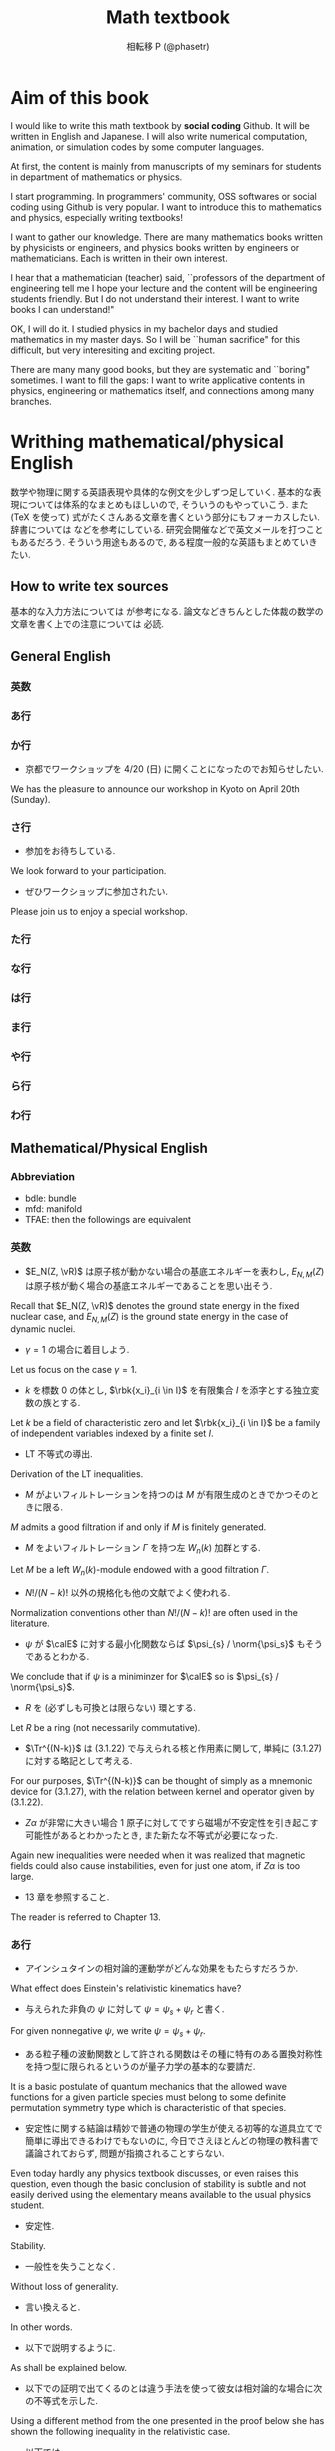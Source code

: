 #+TITLE: Math textbook
#+AUTHOR: 相転移 P (@phasetr)
#+EMAIL: phasetr@gmail.com, https://github.com/phasetr/math-textbook, http://phasetr.com
#+LANGUAGE: ja
#+OPTIONS: toc:t num:t author:t creator:nil LaTeX:t ^:t email:t H:10 timestamp:nil
#+INFOJS_OPT: view:nil
#+LATEX_CLASS: book
#+LATEX_CLASS_OPTIONS: [openany, a4paper, oneside]
#+LATEX_HEADER: \usepackage[top=10truemm,bottom=20truemm,left=15truemm,right=15truemm]{geometry}
#+LATEX_HEADER: \usepackage[dvipdfmx]{graphicx, hyperref}
#+LATEX_HYPER: nil
#+LATEX_HEADER: \usepackage{makeidx}
#+LATEX_HEADER: \makeindex
#+LATEX_HEADER: \usepackage{url}
#+LATEX_HEADER: \usepackage{amsthm}
#+LATEX_HEADER: \usepackage{amsmath}
#+LATEX_HEADER: \usepackage{amssymb}
#+LATEX_HEADER: \usepackage{amsfonts}
#+LATEX_HEADER: \usepackage{mathrsfs}
#+LATEX_HEADER: \usepackage{bm}
#+LATEX_HEADER: \bibliographystyle{jplain}
#+LATEX_HEADER: \pagestyle{plain}
#+LATEX_HEADER:
#+LATEX_HEADER: \makeatletter
#+LATEX_HEADER: \newcounter{enum2}
#+LATEX_HEADER: \renewenvironment{enumerate}{%
#+LATEX_HEADER:   \begin{list}%
#+LATEX_HEADER:   {%
#+LATEX_HEADER:      \arabic{enum2}.\ \,%  見出し記号/ 直後の空白を調節
#+LATEX_HEADER:   }%
#+LATEX_HEADER:   {%
#+LATEX_HEADER:      \usecounter{enum2}
#+LATEX_HEADER:      \setlength{\itemindent}{0pt}%  ここは 0 に固定
#+LATEX_HEADER:      \setlength{\leftmargin}{6pt}%  左のインデント
#+LATEX_HEADER:      \setlength{\rightmargin}{0pt}% 右のインデント
#+LATEX_HEADER:      \setlength{\labelsep}{0pt}%    黒丸と説明文の間
#+LATEX_HEADER:      \setlength{\labelwidth}{6pt}%  ラベルの幅
#+LATEX_HEADER:      \setlength{\itemsep}{0pt}%     項目ごとの改行幅
#+LATEX_HEADER:      \setlength{\parsep}{0pt}%      段落での改行幅
#+LATEX_HEADER:      \setlength{\listparindent}{0pt}% 段落での一字下り
#+LATEX_HEADER:   }
#+LATEX_HEADER: }{%
#+LATEX_HEADER:   \end{list}%
#+LATEX_HEADER: }
#+LATEX_HEADER: \renewenvironment{itemize}{%
#+LATEX_HEADER:   \begin{list}{$\bullet$\ \ }%
#+LATEX_HEADER:   {%
#+LATEX_HEADER:      \usecounter{enum2}
#+LATEX_HEADER:      \setlength{\itemindent}{0pt}%  ここは 0 に固定
#+LATEX_HEADER:      \setlength{\leftmargin}{6pt}%  左のインデント
#+LATEX_HEADER:      \setlength{\rightmargin}{0pt}% 右のインデント
#+LATEX_HEADER:      \setlength{\labelsep}{0pt}%    黒丸と説明文の間
#+LATEX_HEADER:      \setlength{\labelwidth}{6pt}%  ラベルの幅
#+LATEX_HEADER:      \setlength{\itemsep}{0pt}%     項目ごとの改行幅
#+LATEX_HEADER:      \setlength{\parsep}{0pt}%      段落での改行幅
#+LATEX_HEADER:      \setlength{\listparindent}{0pt}% 段落での一字下り
#+LATEX_HEADER:   }
#+LATEX_HEADER: }{%
#+LATEX_HEADER:   \end{list}%
#+LATEX_HEADER: }
#+LATEX_HEADER:
#+LATEX_HEADER: \makeatletter
#+LATEX_HEADER:     \renewcommand{\theequation}{\thesection.\arabic{equation}}
#+LATEX_HEADER:     \@addtoreset{equation}{section}
#+LATEX_HEADER: \makeatother
#+LATEX_HEADER: \makeatletter
#+LATEX_HEADER: \newcommand*{\defeq}{\mathrel{\rlap{%
#+LATEX_HEADER:                      \raisebox{0.3ex}{$\m@th\cdot$}}%
#+LATEX_HEADER:                      \raisebox{-0.3ex}{$\m@th\cdot$}}%
#+LATEX_HEADER:                      =}
#+LATEX_HEADER: \newcommand*{\eqdef}{=\mathrel{\hbox to 0pt{%
#+LATEX_HEADER:                      \raisebox{0.3ex}{$\m@th\cdot$}}%
#+LATEX_HEADER:                      \raisebox{-0.3ex}{$\m@th\cdot$}}%
#+LATEX_HEADER:                      }
#+LATEX_HEADER: \makeatother
#+LATEX_HEADER:
#+LATEX_HEADER: \DeclareMathOperator*{\slim}{s-lim}
#+LATEX_HEADER: \DeclareMathOperator*{\wlim}{w-lim}
#+LATEX_HEADER: \DeclareMathOperator{\diag}{diag}
#+LATEX_HEADER: \newcommand{\co}{\mathrm{co}\,}
#+LATEX_HEADER: \newcommand{\const}{\mathrm{const.}}
#+LATEX_HEADER: \newcommand{\dom}{\mathrm{dom}\,}
#+LATEX_HEADER: \newcommand{\ran}{\mathrm{ran}\,}
#+LATEX_HEADER: \newcommand{\algoplus}{\mathop{\hat{\bigoplus}}}
#+LATEX_HEADER: \newcommand{\algotimes}{\mathop{\hat{\bigotimes}}}
#+LATEX_HEADER: \newcommand{\esssup}{\mathop{\mathrm{ess.sup}}}
#+LATEX_HEADER: \DeclareMathOperator{\grad}{grad \,}
#+LATEX_HEADER: \DeclareMathOperator{\rot}{rot \,}
#+LATEX_HEADER: \DeclareMathOperator{\divergence}{div \,}
#+LATEX_HEADER:
#+LATEX_HEADER: \renewcommand{\proofname}{\upbf{Proof}}
#+LATEX_HEADER: \newtheorem{thm}{Theorem.}[section]
#+LATEX_HEADER: \newtheorem{cor}[thm]{Corollary.}
#+LATEX_HEADER: \newtheorem{lem}[thm]{Lemma.}
#+LATEX_HEADER: \newtheorem{pos}[thm]{Postulate.}
#+LATEX_HEADER: \newtheorem{req}[thm]{Request.}
#+LATEX_HEADER: \newtheorem{prop}[thm]{Proposition.}
#+LATEX_HEADER: \newtheorem{axm}[thm]{Axiom.}
#+LATEX_HEADER: \theoremstyle{definition}
#+LATEX_HEADER: \newtheorem{defn}[thm]{Definition.}
#+LATEX_HEADER: \newtheorem{ex}[thm]{Example.}
#+LATEX_HEADER: \newtheorem{rem}[thm]{Remark.}
#+LATEX_HEADER: \newtheorem{fact}[thm]{Fact.}
#+LATEX_HEADER: \newtheorem{assump}[thm]{Assumption.}
#+LATEX_HEADER:
#+LATEX_HEADER: \renewcommand{\thethm}{\arabic{chapter}.\arabic{section}.\arabic{thm}}
#+LATEX_HEADER:
#+LATEX_HEADER: %%%%%%%%%%%%%%%%%%%%%%%%%%%%%%%%%%%%%%%%%%%
#+LATEX_HEADER: %%   brackets and such
#+LATEX_HEADER: %%%%%%%%%%%%%%%%%%%%%%%%%%%%%%%%%%%%%%%%%%%
#+LATEX_HEADER: \newcommand{\abs}[1]{\left|#1\right|}
#+LATEX_HEADER: \newcommand{\norm}[1]{\left\Vert#1\right\Vert}
#+LATEX_HEADER: \newcommand{\twonorm}[1]{\norm{#1}_2}
#+LATEX_HEADER: \newcommand{\rbk}[1]{\left (#1\right)}
#+LATEX_HEADER: \newcommand{\sqbk}[1]{\left[#1\right]}
#+LATEX_HEADER: \newcommand{\cbk}[1]{\left\{#1\right\}}
#+LATEX_HEADER: \newcommand{\bkt}[2]{\left\langle#1,\,#2\right\rangle}
#+LATEX_HEADER: \newcommand{\rbkt}[2]{\left( #1,\,#2 \right)}
#+LATEX_HEADER: \newcommand{\set}[2]{\left\{#1 : #2\right\}}
#+LATEX_HEADER: \newcommand{\trans}{\,^t\!}
#+LATEX_HEADER: %%%%%%%%%%%%%%%%%%%%%%%%%%%%%%%%%%%%%%%%%%%
#+LATEX_HEADER: %%   special sums and such
#+LATEX_HEADER: %%%%%%%%%%%%%%%%%%%%%%%%%%%%%%%%%%%%%%%%%%%
#+LATEX_HEADER: \newcommand{\sumtwo}[2]{\mathop{\sum_{#1}}_{#2}}
#+LATEX_HEADER: \newcommand{\sumthree}[3]{\mathop{\mathop{\sum_{#1}}_{#2}}_{#3}}
#+LATEX_HEADER: \newcommand{\sumfour}[4]{\mathop{\mathop{\mathop{\sum_{#1}}_{#2}}_{#3}}_{#4}}
#+LATEX_HEADER: %%%%%%%%%%%%%%%%%%%%%%%%%%%%%%%%%%%%%%%%%%%
#+LATEX_HEADER:
#+LATEX_HEADER: \newcommand{\bbA}{\mathbb{A}}
#+LATEX_HEADER: \newcommand{\bbB}{\mathbb{B}}
#+LATEX_HEADER: \newcommand{\bbC}{\mathbb{C}}
#+LATEX_HEADER: \newcommand{\bbN}{\mathbb{N}}
#+LATEX_HEADER: \newcommand{\bbQ}{\mathbb{Q}}
#+LATEX_HEADER: \newcommand{\bbR}{\mathbb{R}}
#+LATEX_HEADER: \newcommand{\bR}{\mathbb{R}}
#+LATEX_HEADER: \newcommand{\bB}{\mathbb{B}}
#+LATEX_HEADER: \newcommand{\bC}{\mathbb{C}}
#+LATEX_HEADER: \newcommand{\bN}{\mathbb{N}}
#+LATEX_HEADER: \newcommand{\bQ}{\mathbb{Q}}
#+LATEX_HEADER: \newcommand{\bbRbar}{\bar{\mathbb{R}}}
#+LATEX_HEADER: \newcommand{\bbRd}{\mathbb{R}^d}
#+LATEX_HEADER: \newcommand{\bbRthree}{\mathbb{R}^3}
#+LATEX_HEADER: \newcommand{\bbRn}{\mathbb{R}^n}
#+LATEX_HEADER: \newcommand{\bbRnu}{\mathbb{R}^{\nu}}
#+LATEX_HEADER: \newcommand{\bbS}{\mathbb{S}}
#+LATEX_HEADER: \newcommand{\bbZ}{\mathbb{Z}}
#+LATEX_HEADER: \newcommand{\calA}{\mathcal{A}}
#+LATEX_HEADER: \newcommand{\calB}{\mathcal{B}}
#+LATEX_HEADER: \newcommand{\calC}{\mathcal{C}}
#+LATEX_HEADER: \newcommand{\calCN}{\mathcal{C}_{N}}
#+LATEX_HEADER: \newcommand{\calCleqN}{\mathcal{C}_{\leq N}}
#+LATEX_HEADER: \newcommand{\calD}{\mathcal{D}}
#+LATEX_HEADER: \newcommand{\calE}{\mathcal{E}}
#+LATEX_HEADER: \newcommand{\calF}{\mathcal{F}}
#+LATEX_HEADER: \newcommand{\calFb}{\mathcal{F}_{\mathrm{b}}}
#+LATEX_HEADER: \newcommand{\calFf}{\mathcal{F}_{\mathrm{f}}}
#+LATEX_HEADER: \newcommand{\calH}{\mathcal{H}}
#+LATEX_HEADER: \newcommand{\calK}{\mathcal{K}}
#+LATEX_HEADER: \newcommand{\calL}{\mathcal{L}}
#+LATEX_HEADER: \newcommand{\calV}{\mathcal{V}}
#+LATEX_HEADER: \newcommand{\calM}{\mathcal{M}}
#+LATEX_HEADER: \newcommand{\calO}{\mathcal{O}}
#+LATEX_HEADER: \newcommand{\calR}{\mathcal{R}}
#+LATEX_HEADER: \newcommand{\calS}{\mathcal{S}}
#+LATEX_HEADER: \newcommand{\Ccinfty}{C_{\mathrm{c}}^{\infty}}
#+LATEX_HEADER: \newcommand{\dmu}{d \mu}
#+LATEX_HEADER: \newcommand{\E}[1]{\rmE\sqbk{#1}}
#+LATEX_HEADER: \newcommand{\End}{\mathrm{End}}
#+LATEX_HEADER: \newcommand{\Hom}{\mathrm{Hom}}
#+LATEX_HEADER: \newcommand{\Var}[1]{\mathrm{Var}\sqbk{#1}}
#+LATEX_HEADER: \newcommand{\Cov}[1]{\mathrm{Cov}\sqbk{#1}}
#+LATEX_HEADER: \newcommand{\EleqN}{E_{\leq}(N)}
#+LATEX_HEADER: \newcommand{\gvarepsilonminus}{g_{\varepsilon}^{-}}
#+LATEX_HEADER: \newcommand{\gvarepsilonplus}{g_{\varepsilon}^{+}}
#+LATEX_HEADER: \newcommand{\Image}{\mathrm{Im}\,}
#+LATEX_HEADER: \newcommand{\limjtoinfty}{\lim_{j \to \infty}}
#+LATEX_HEADER: \newcommand{\liminfntoinfty}{\liminf_{n \to \infty}}
#+LATEX_HEADER: \newcommand{\limntoinfty}{\lim_{n \to \infty}}
#+LATEX_HEADER: \newcommand{\limsupntoinfty}{\limsup_{n \to \infty}}
#+LATEX_HEADER: \newcommand{\Loneloc}{L_{\mathrm{loc}}^1}
#+LATEX_HEADER: \newcommand{\LtwoRd}{L^2 \rbk{\bbR^d}}
#+LATEX_HEADER: \newcommand{\LtwoRn}{L^2 \rbk{\bbR^n}}
#+LATEX_HEADER: \newcommand{\realtempereddist}{\mathcal{S}'_{\mathrm{real}}}
#+LATEX_HEADER: \newcommand{\realrapiddecrease}{\mathcal{S}_{\mathrm{real}}}
#+LATEX_HEADER: \newcommand{\res}{\mathrm{Res}\,}
#+LATEX_HEADER: \newcommand{\rhoNinfty}{\rho_{N, \infty}}
#+LATEX_HEADER: \newcommand{\riemannsphere}{\overline{\bbC}}
#+LATEX_HEADER: \newcommand{\rmb}{\mathrm{b}}
#+LATEX_HEADER: \newcommand{\rme}{\mathrm{e}}
#+LATEX_HEADER: \newcommand{\rmE}{\mathrm{E}}
#+LATEX_HEADER: \newcommand{\rmf}{\mathrm{f}}
#+LATEX_HEADER: \newcommand{\rms}{\mathrm{s}}
#+LATEX_HEADER: \newcommand{\rmirr}{\mathrm{irr}}
#+LATEX_HEADER: \newcommand{\rmirs}{\mathrm{irs}}
#+LATEX_HEADER: \newcommand{\rmfin}{\mathrm{fin}}
#+LATEX_HEADER: \newcommand{\rmas}{\mathrm{as}}
#+LATEX_HEADER: \newcommand{\rmfr}{\mathrm{fr}}
#+LATEX_HEADER: \newcommand{\rmmin}{\mathrm{min}}
#+LATEX_HEADER: \newcommand{\rmmax}{\mathrm{max}}
#+LATEX_HEADER: \newcommand{\rmtot}{\mathrm{tot}}
#+LATEX_HEADER: \newcommand{\rmg}{\mathrm{g}}
#+LATEX_HEADER: \newcommand{\rmI}{\mathrm{I}}
#+LATEX_HEADER: \newcommand{\rmIm}{\mathrm{Im}}
#+LATEX_HEADER: \newcommand{\rmRe}{\mathrm{Re}}
#+LATEX_HEADER: \newcommand{\rmp}{\mathrm{p}}
#+LATEX_HEADER: \newcommand{\rmph}{\mathrm{ph}}
#+LATEX_HEADER: \newcommand{\scrF}{\mathscr{F}}
#+LATEX_HEADER: \newcommand{\sto}{\xrightarrow{\text{s}}}
#+LATEX_HEADER: \newcommand{\sumonetoinfty}[1]{\sum_{#1 = 1}^{\infty}}
#+LATEX_HEADER: \newcommand{\sumzerotoinfty}[1]{\sum_{#1 = 0}^{\infty}}
#+LATEX_HEADER: \newcommand{\supp}{\mathrm{supp} \,}
#+LATEX_HEADER: \newcommand{\Tr}{\mathrm{Tr}\,}
#+LATEX_HEADER: \newcommand{\touw}{\stackrel{\mathrm{uw}}{\to}\,}
#+LATEX_HEADER: \newcommand{\upbf}[1]{\textup{\textbf{#1}}}
#+LATEX_HEADER: \newcommand{\VC}{V_{\mathrm{C}}}
#+LATEX_HEADER: \newcommand{\wick}[1]{\colon #1 \colon}
#+LATEX_HEADER: \newcommand{\wto}{\xrightarrow{\text{w}}}
#+LATEX_HEADER: \newcommand{\bs}{\blacksquare}
#+LATEX_HEADER: \newcommand{\vep}{\varepsilon}
#+LATEX_HEADER: \bmdefine{\va}{a}
#+LATEX_HEADER: \bmdefine{\vb}{b}
#+LATEX_HEADER: \bmdefine{\vc}{c}
#+LATEX_HEADER: \bmdefine{\ve}{e}
#+LATEX_HEADER: \bmdefine{\vf}{f}
#+LATEX_HEADER: \bmdefine{\vg}{g}
#+LATEX_HEADER: \bmdefine{\vh}{h}
#+LATEX_HEADER: \bmdefine{\vi}{i}
#+LATEX_HEADER: \bmdefine{\vj}{j}
#+LATEX_HEADER: \bmdefine{\vk}{k}
#+LATEX_HEADER: \bmdefine{\vl}{l}
#+LATEX_HEADER: \bmdefine{\vm}{m}
#+LATEX_HEADER: \bmdefine{\vn}{n}
#+LATEX_HEADER: \bmdefine{\vo}{o}
#+LATEX_HEADER: \bmdefine{\vp}{p}
#+LATEX_HEADER: \bmdefine{\vq}{q}
#+LATEX_HEADER: \bmdefine{\vr}{r}
#+LATEX_HEADER: \bmdefine{\vs}{s}
#+LATEX_HEADER: \bmdefine{\vt}{t}
#+LATEX_HEADER: \bmdefine{\vu}{u}
#+LATEX_HEADER: \bmdefine{\vv}{v}
#+LATEX_HEADER: \bmdefine{\vw}{w}
#+LATEX_HEADER: \bmdefine{\vx}{x}
#+LATEX_HEADER: \bmdefine{\vy}{y}
#+LATEX_HEADER: \bmdefine{\vz}{z}
#+LATEX_HEADER: \bmdefine{\vA}{A}
#+LATEX_HEADER: \bmdefine{\vB}{B}
#+LATEX_HEADER: \bmdefine{\vC}{C}
#+LATEX_HEADER: \bmdefine{\vD}{D}
#+LATEX_HEADER: \bmdefine{\vE}{E}
#+LATEX_HEADER: \bmdefine{\vF}{F}
#+LATEX_HEADER: \bmdefine{\vG}{G}
#+LATEX_HEADER: \bmdefine{\vH}{H}
#+LATEX_HEADER: \bmdefine{\vI}{I}
#+LATEX_HEADER: \bmdefine{\vJ}{J}
#+LATEX_HEADER: \bmdefine{\vK}{K}
#+LATEX_HEADER: \bmdefine{\vL}{L}
#+LATEX_HEADER: \bmdefine{\vM}{M}
#+LATEX_HEADER: \bmdefine{\vN}{N}
#+LATEX_HEADER: \bmdefine{\vO}{O}
#+LATEX_HEADER: \bmdefine{\vP}{P}
#+LATEX_HEADER: \bmdefine{\vQ}{Q}
#+LATEX_HEADER: \bmdefine{\vR}{R}
#+LATEX_HEADER: \bmdefine{\vS}{S}
#+LATEX_HEADER: \bmdefine{\vT}{T}
#+LATEX_HEADER: \bmdefine{\vU}{U}
#+LATEX_HEADER: \bmdefine{\vV}{V}
#+LATEX_HEADER: \bmdefine{\vW}{W}
#+LATEX_HEADER: \bmdefine{\vX}{X}
#+LATEX_HEADER: \bmdefine{\vY}{Y}
#+LATEX_HEADER: \bmdefine{\vZ}{Z}
#+LATEX_HEADER:
#+LATEX_HEADER: \newcommand{\an}{(a_n)_{n{\in}{\bN}}}
#+LATEX_HEADER: \newcommand{\bn}{(b_n)_{n{\in}{\bN}}}
#+LATEX_HEADER: \newcommand{\cn}{(c_n)_{n{\in}{\bN}}}
#+LATEX_HEADER: \newcommand{\xn}{(x_n)_{n{\in}{\bN}}}
#+LATEX_HEADER: \newcommand{\xm}{(x_m)_{m{\in}{\bN}}}
#+LATEX_HEADER: \newcommand{\xk}{(x_{n (k)})_{k{\in}{\bN}}}
#+LATEX_HEADER: \newcommand{\yn}{(y_n)_{n{\in}{\bN}}}
#+LATEX_HEADER: \newcommand{\fxn}{(f (x_n))_{n{\in}{\bN}}}
#+LATEX_HEADER: \newcommand{\fn}{(f_n)_{n{\in}{\bN}}}
#+LATEX_HEADER: \newcommand{\sn}{(s_n)_{n{\in}{\bN}}}
#+LATEX_HEADER: \newcommand{\pn}{(p_n)_{n{\in}{\bN}}}
#+LATEX_HEADER: \newcommand{\sgn}{\mathrm{sgn}\,}
#+LATEX_HEADER: \newcommand{\mcr}{\mathcal{R}}
#+LATEX_HEADER: \newcommand{\mcs}{\mathcal{S}}
#+LATEX_HEADER: \newcommand{\mcp}{\mathcal{P}}
#+LATEX_HEADER: \newcommand{\mcm}{\mathcal{M}}
#+LATEX_HEADER: \newcommand{\mcl}{\mathcal{L}}
#+LATEX_HEADER: \newcommand{\mcb}{\mathcal{B}}
#+LATEX_HEADER: \newcommand{\mco}{\mathcal{O}}
#+LATEX_HEADER: \newcommand{\deltat}{\varDelta t}
#+LATEX_HEADER: \newcommand{\mbr}{\mathbb{R}}
#+LATEX_HEADER: \newcommand{\mbn}{\mathbb{N}}
#+LATEX_HEADER: \newcommand{\mbz}{\mathbb{Z}}
#+LATEX_HEADER: \newcommand{\mbq}{\mathbb{Q}}
#+LATEX_HEADER: \newcommand{\mbc}{\mathbb{C}}
#+LATEX_HEADER: \newcommand{\mbfn}{\mathbf{N}}
#+LATEX_HEADER: \newcommand{\mbfz}{\mathbf{Z}}
#+LATEX_HEADER: \newcommand{\mbfq}{\mathbf{Q}}
#+LATEX_HEADER: \newcommand{\mbfr}{\mathbf{R}}
#+LATEX_HEADER: \newcommand{\mbfc}{\mathbf{C}}
#+LATEX_HEADER:
#+LATEX_HEADER: \newcommand{\mrm}[1]{\mathrm{#1}}
#+LATEX_HEADER: \newcommand{\srto}{\Rightarrow}
#+LATEX_HEADER: \newcommand{\rto}{\Longrightarrow}
#+LATEX_HEADER: \newcommand{\slto}{\Leftarrow}
#+LATEX_HEADER: \newcommand{\lto}{\Longleftarrow}
#+LATEX_HEADER: \newcommand{\vecr}[3]{\rbk{#1,\quad#2,\quad#3}}
#+LATEX_HEADER: \newcommand{\vecc}[3]{\begin{pmatrix}#1\\#2\\#3\end{pmatrix}}
#+LATEX_HEADER:
#+LATEX_HEADER: \newcommand{\del}{\varDelta}
#+LATEX_HEADER: \newcommand{\pd}{\partial}
# https://github.com/phasetr/math-textbook

* Aim of this book
I would like to write this math textbook by *social coding* Github.
It will be written in English and Japanese.
I will also write numerical computation, animation,
or simulation codes by some computer languages.

At first, the content is mainly from manuscripts
of my seminars for students in department of mathematics or physics.

I start programming.
In programmers' community, OSS softwares or social coding using Github
is very popular.
I want to introduce this to mathematics and physics,
especially writing textbooks!

I want to gather our knowledge.
There are many mathematics books written by physicists or engineers,
and physics books written by engineers or mathematicians.
Each is written in their own interest.

I hear that a mathematician (teacher) said,
``professors of the department of engineering tell me
I hope your lecture and the content will be engineering students friendly.
But I do not understand their interest.
I want to write books I can understand!"

OK, I will do it.
I studied physics in my bachelor days and studied mathematics
in my master days.
So I will be ``human sacrifice" for this difficult, but very
interesiting and exciting project.

There are many many good books,
but they are systematic and ``boring" sometimes.
I want to fill the gaps:
I want to write applicative contents in physics, engineering or mathematics itself,
and connections among many branches.
* Writhing mathematical/physical English
数学や物理に関する英語表現や具体的な例文を少しずつ足していく.
基本的な表現については体系的なまとめもほしいので, そういうのもやっていこう.
また (TeX を使って) 式がたくさんある文章を書くという部分にもフォーカスしたい.
辞書については \cite{YusakuKomatsu1} などを参考にしている.
研究会開催などで英文メールを打つこともあるだろう.
そういう用途もあるので, ある程度一般的な英語もまとめていきたい.
** How to write tex sources
基本的な入力方法については \cite{TakashiSakai1} が参考になる.
論文などきちんとした体裁の数学の文章を書く上での注意については \cite{TadaoOda1} 必読.
** General English
*** 英数
*** あ行
*** か行
- 京都でワークショップを 4/20 (日) に開くことになったのでお知らせしたい.
We has the pleasure to announce our workshop in Kyoto on April 20th (Sunday).
*** さ行
- 参加をお待ちしている.
We look forward to your participation.

- ぜひワークショップに参加されたい.
Please join us to enjoy a special workshop.
*** た行
*** な行
*** は行
*** ま行
*** や行
*** ら行
*** わ行
** Mathematical/Physical English
*** Abbreviation
- bdle: bundle
- mfd: manifold
- TFAE: then the followings are equivalent
*** 英数
- $E_N(Z, \vR)$ は原子核が動かない場合の基底エネルギーを表わし, $E_{N, M}(Z)$ は原子核が動く場合の基底エネルギーであることを思い出そう. \cite{LiebSeiringer1}
Recall that $E_N(Z, \vR)$ denotes the ground state energy in the fixed nuclear case,
and $E_{N, M}(Z)$ is the ground state energy in the case of dynamic nuclei.

- $\gamma = 1$ の場合に着目しよう. \cite{LiebSeiringer1}
Let us focus on the case $\gamma = 1$.

- $k$ を標数 $0$ の体とし, $\rbk{x_i}_{i \in I}$ を有限集合 $I$ を添字とする独立変数の族とする.
Let $k$ be a field of characteristic zero and let $\rbk{x_i}_{i \in I}$ be a family
of independent variables indexed by a finite set $I$.

- LT 不等式の導出. \cite{LiebSeiringer1}
Derivation of the LT inequalities.

- $M$ がよいフィルトレーションを持つのは $M$ が有限生成のときでかつそのときに限る.
$M$ admits a good filtration if and only if $M$ is finitely generated.

- $M$ をよいフィルトレーション $\Gamma$ を持つ左 $W_n (k)$ 加群とする.
Let $M$ be a left $W_n(k)$-module endowed with a good filtration $\Gamma$.

- $N!/(N-k)!$ 以外の規格化も他の文献でよく使われる. \cite{LiebSeiringer1}
Normalization conventions other than $N!/(N-k)!$ are often used in the literature.

- $\psi$ が $\calE$ に対する最小化関数ならば $\psi_{s} / \norm{\psi_s}$ もそうであるとわかる. \cite{LiebSeiringer1}
We conclude that if $\psi$ is a miniminzer for $\calE$ so is $\psi_{s} / \norm{\psi_s}$.

- $R$ を (必ずしも可換とは限らない) 環とする.
Let $R$ be a ring (not necessarily commutative).

- $\Tr^{(N-k)}$ は (3.1.22) で与えられる核と作用素に関して, 単純に (3.1.27) に対する略記として考える. \cite{LiebSeiringer1}
For our purposes, $\Tr^{(N-k)}$ can be thought of simply as a mnemonic device for (3.1.27),
with the relation between kernel and operator given by (3.1.22).

- $Z \alpha$ が非常に大きい場合 1 原子に対してですら磁場が不安定性を引き起こす可能性があるとわかったとき, また新たな不等式が必要になった. \cite{LiebSeiringer1}
Again new inequalities were needed when it was realized that magnetic fields
could also cause instabilities, even for just one atom, if $Z \alpha$ is too large.

- 13 章を参照すること. \cite{LiebSeiringer1}
The reader is referred to Chapter 13.
*** あ行
- アインシュタインの相対論的運動学がどんな効果をもたらすだろうか. \cite{LiebSeiringer1}
What effect does Einstein's relativistic kinematics have?

- 与えられた非負の $\psi$ に対して $\psi = \psi_{s} + \psi_{r}$ と書く. \cite{LiebSeiringer1}
For given nonnegative $\psi$, we write $\psi = \psi_{s} + \psi_{r}$.

- ある粒子種の波動関数として許される関数はその種に特有のある置換対称性を持つ型に限られるというのが量子力学の基本的な要請だ. \cite{LiebSeiringer1}
It is a basic postulate of quantum mechanics that the allowed wave functions for a given particle species
must belong to some definite permutation symmetry type which is characteristic of that species.

- 安定性に関する結論は精妙で普通の物理の学生が使える初等的な道具立てで簡単に導出できるわけでもないのに,
  今日でさえほとんどの物理の教科書で議論されておらず, 問題が指摘されることすらない. \cite{LiebSeiringer1}
Even today hardly any physics textbook discusses, or even raises this question,
even though the basic conclusion of stability is subtle and not easily derived
using the elementary means available to the usual physics student.

- 安定性.
Stability.

- 一般性を失うことなく.
Without loss of generality.

- 言い換えると.
In other words.

- 以下で説明するように. \cite{LiebSeiringer1}
As shall be explained below.

- 以下での証明で出てくるのとは違う手法を使って彼女は相対論的な場合に次の不等式を示した. \cite{LiebSeiringer1}
Using a different method from the one presented in the proof below
she has shown the following inequality in the relativistic case.

- 以下では. \cite{LiebSeiringer1, CharlesWeibel1}
In what follows. In the sequel.

- 以下では $\calA$ が明らかな場合, $\bf{Ch}$ の代わりに単に $\bf{Ch} \rbk{\calA}$ と書く. \cite{CharlesWeibel1}
In the sequel we will merely write $\bf{Ch}$ for $\bf{Ch} \rbk{\calA}$ when $\calA$ is understood.

- 今知られている $d=3$ に対する最良の定数は $C$ だ. \cite{LiebSeiringer1}
The currently best known constant for $d=3$ is $C$.

- 動く原子核が磁場と相互作用する. \cite{LiebSeiringer1}
The dynamic nuclei are coupled to a magnetic field.

- 運動エネルギー.
A kinetic energy.

- エルゴード理論の威力と有用性の多くは, 上で議論した抽象的な設定に関する次の確率的な解釈によっている. \cite{OmriSarig1}
Much of the power and usefulness of ergodic theory is due to
the following probabilistic interpretation of the abstract set up discussed above.

- 演算子, 作用素.
An operator.

- 凹.
Concave.

- 多くの初等的な量子力学の教科書を参照してほしい. これらのいくつかは数学者にも適した形で内容が説明されている. \cite{LiebSeiringer1}
They can refer to a huge number of elementary quantum mechanics texts,
some of which present the subject in a way that is congenial to mathematicians.

- 多くの数学者がこの不等式の一般化と最良定数に関する評価に多大な時間を捧げてきた. \cite{LiebSeiringer1}
Quite a few mathematicians have devoted a lot of time to explore generalizations of
the inequalities and bounds on the optimal constants.
*** か行
- 下界.
A lower bound.

- 核がベクトル束になることはすぐわかる.
One can easily see that the kernel forms a vector bundle.

- 核電荷.
A nuclear charge.

- 考えることはできる. \cite{LiebSeiringer1}
One can ask if. One can ask whether.

- 下限.
An infimum.

- 仮定.
Assumption.

- 環 $R$ が $0$ ではなく $0$ と $R$ 以外の両側イデアルが存在しないとき, $R$ は単純であるという.
A ring $R$ is simple if $R$ is not $0$ and has no two sided ideals except $0$ and $R$.

- 環 $R$ が可換とする. このとき $R$ の単純性は $R$ が体であることと同値になる.
Let $R$ be commutative.
Then $R$ is simple if and only if $R$ is a field.

- 関数 $F(x, \dot{x}, t)$ が与えられると, 上式は初期条件 $x(t_0)$ と $v(t_0) = \dot{x}(t_0)$ とともに
  全ての時間で $x(t)$ と $v(t)$ を決める 2 階の常微分方程式系になる. \cite{LiebSeiringer1}
With $F(x, \dot{x}, t)$ given, the above expression is a system of second order
differential equations which together with the initial conditions
$x(t_0)$ and $v(t_0)$ determine $x(t)$ and thus $v(t)$ for all times.

- 簡単のため, 考察下の系はフェルミオンかボソンか, ただ一種類の粒子だけを含むと仮定しよう. \cite{LiebSeiringer1}
Assume, for simplicity, that the system under consideration contains only one species of particles,
either fermions or bosons.

- 簡単にいうと, 簡単のため. \cite{LiebSeiringer1}
Simply speaking.
For simplicity.

- 基底エネルギー.
A ground state energy.

- 基底状態.
A ground state.

- 記法を単純にするため, 以下では一番一般的に式を書いていくことは避ける. \cite{LiebSeiringer1}
In the interest of keeping the notation simple, we shall regist the temptation to write down
the most general formula in the following treatment.

- 記法を決める.
We fix notation.

- 教員は興味や時間の制約に応じて話題を取捨選択してもいい. \cite{CharlesWeibel1}
The teacher may pick and choose topics according to interest and time constraints.

- 強混合性は測度論的同型の不変量であることはすぐにわかる.
It is easy to see that strong mixing is an invariant of measure theoretic isomorphism.

- 詳しくは A を参照すること.
See A for details.

- 群 $G$ は空間 $S$ に作用する.
A group $G$ acts on a space $S$.

- 系.
A system.

- 原子核.
A nucleus (nuclei).

- 原子の存在と世界の安定性を理解するために解決しなければならない基本的な問題は次のように表現できる:
  何故点粒子である電子が (ほぼ) 点粒子とみなせる原子核に落ちこんでいかないのか? \cite{LiebSeiringer1}
The basic question that has to be resolved in order to understand the existence of atoms and stability of our world is:
Why don't the point-like electrons fall into the (nearly) point-like nuclei?

- こうして次式を得るが, これはあとで役に立つ. \cite{LiebSeiringer1}
We thus have the following expression, a fact that will be useful later.

- 後者の量は固有値の数に等しい. \cite{LiebSeiringer1}
This latter quantity equals the number of eigenvalues.

- 恒等的に.
Identically.

- ここで $x_i \in \bbR^3$ は $i$ 番目の粒子の空間座標だ. \cite{LiebSeiringer1}
Here $x_i \in \bbR^3$ is the (spatial) coodinate of the $i$-th particle.

- ここで 3 章の式 (3.1.5) と同じように, $\hat{dx_i}$ という記法は $x_i$ 以外の全ての変数について積分するという意味で使っている. \cite{LiebSeiringer1}
Here we use the same notation as in Chapter 3, Eq. (3.1.5), with $\hat{dx_i}$
meaning that integration is over all variables but $x_i$.

- ここに書かれた内容は多かれ少なかれ自己充足的な複素代数幾何のコースを元にしている. \cite{ChrisPeters1}
The material presented here consists of a more or less
self-contained advanced course in complex algebraic geometry.

- ここまでは非相対論的な運動エネルギー, $T_{\psi} = (1/2) \bkt{\psi}{p^2 \psi}$ を考えてきた. \cite{LiebSeiringer1}
So far we have considered the non-relativistic kinetic energy, $T_{\psi} = (1/2) \bkt{\psi}{p^2 \psi}$.

- 古典力学から見たときのこの問題は 1915 年に Jeans によってうまくまとめられている. \cite{LiebSeiringer1}
This problem of classical mechanics wa nicely summarized by Jeans in 1915.

- この奇妙で全く予期していなかった事実を理解するため, 適切な Schr\"odinger 方程式がゼロモードを持つことを認識する必要があった.
The understading of this strange, and totally unforeseen, fact requires the knowledge that the
appropriate Schr\"odinger equation has `\textit{zero-modes}'.

- この章の残りでは議論を 1 粒子に制限する. \cite{LiebSeiringer1}
In the remainder of the present chapter we limit the discussion to a single particle.

- この章は以後の章で繰り返し使われる結果も含んでいる. \cite{LiebSeiringer1}
The chapter also contains several results that will be used repeatedly in the chapters to follow.

- この節での結果は次のようにまとめられる. \cite{LiebSeiringer1}
The results of this section can be summarized in the following statement.

- この節での主な論点は鎖複体がアーベル圏をなすことだ. \cite{CharlesWeibel1}
The main point of this section will be that chain complexes form an abelian category.

- この節では, この本で基底エネルギーを研究する多体系のハミルトニアンのいくつかを詳しく説明する.
In this section, we will describe in detail some of the many-body Hamiltonians whose
ground state energy will be studied in this book.

- この第 2 章では量子力学に関する数学・物理の基本的事実を復習し, 物理の単位と記号を確認する.  \cite{LiebSeiringer1}
In this second chapter we will review the basic mathematical and physical facts
about quantum mechanics and establish physical units and notation.

- この導入部では様々な不等式を説明しよう. \cite{LiebSeiringer1}
In this introduction we shall explain the various inequalities.

- このとき, 写像 $f$ は次の式で表される鎖写像になる. \cite{CharlesWeibel1}
Then a map $f$ is the chain map given by the formula.

- このノートは 1992 年秋の Leiden 大学での講義に基いている. \cite{ChrisPeters1}
These notes are based on courses given in the fall of 1992 at the University of Leiden.

- このフィルトレーションは $\scrF_d \cdot \scrF_e \subset \scrF_{d+e}$ という意味で $W_n(k)$ の積と整合性がある.
This filtration is compatible with the multiplication in $W_n(k)$
in the sense that $\scrF_d \cdot \scrF_e \subset \scrF_{d+e}$.

- この本では量子電気力学, Coulomb 多体系の安定性, 星の重力安定性, 平衡統計の基礎, そして熱力学的極限の存在を議論している. \cite{LiebSeiringer1}
The topics covered in this book include quantum electrodynamics, stability of large Coulomb systems,
gravitational statbility of stars, basics of equilibrium statistical mechanics,
and the existence of the thermodynamic limit.

- この本の主な目的は電磁力で相互作用する量子力学的な粒子系の基底エネルギーを研究することだ. \cite{LiebSeiringer1}
The main purpose of this book is to study the ground state energies of quantum mechanical systems of
particles interacting via electric and magnetic forces.

- この本は量子力学のいろいろな分野の研究者に向けた内容になっている. \cite{LiebSeiringer1}
The book is directed towards researchers on various aspects of quantum mechanics.

- この理論の目的は $n$ を無限大にする極限をとったときの $T^n(x)$ の振る舞いを調べることにある. \cite{OmriSarig1}
The aim of the theory is to describe the behavior of $T^n(x)$ as $n \to \infty$.

- これが彼の結果を単純化しかつ改良する興味深い新たな不等式の導出に繋がった. \cite{LiebSeiringer1}
This led to the invention of interesiting new inequalities to simplify and improve his result.

- これは大学院の 2-3 年生に向けた本だ. \cite{CharlesWeibel1}
This book is aimed at a second- or third-year graduate student.

- これが定理を証明するために必要な最小限の設定だ. \cite{OmriSarig1}
This is the minimal setup needed to prove the theorem.

- これは読者の演習とする. \cite{LiebSeiringer1}
The reader is invited to prove this.

- これはホロノミック $W_n(k)$-加群という中心的な概念を示唆する.
This leads to the central notion of holonomic $W_n(k)$-modules.

- これらの点は次の単純な問題を考えるとわかる. \cite{CharlesWeibel1}
The following simple quesion illustrates these points.

- これらの定数に対する LT 不等式は任意のベクトルポテンシャル $A$ に対して成り立つことを強調しておこう. \cite{LiebSeiringer1}
We emphasize that the LT inequalities with these constants hold for arbitrary magnetic vector potentials $A$.

- これらの不等式は物質の安定性を理解する上で決定的な役割を果たす. \cite{LiebSeiringer1}
These inequalities play a crucial role in our understanding of stability of matter.

- これを確認するため, $\calA$ を $\calC$ で最も小さいアーベル部分圏としよう.
To see this, let $\calA$ be the smallest abelian subcategory of $\calC$.
*** さ行
- 先の議論と組み合わせると次の命題が成立することがわかる. \cite{LiebSeiringer1}
In combination with the argument above this actually implies the following proposition.

- 作用素 $A$ はトレース 1 に規格化されていない. \cite{LiebSeiringer1}
The operator $A$ is not normalized to have trace equal to one.

- 作用素値関数. \cite{LiebSeiringer1}
An operator valued function.

- さらに同じ理由からもし $H$ に置換対称性があれば次の式が成立する. \cite{LiebSeiringer1}
Moreover, for the same reason the following expression holds if $H$ is invariant under permutations.

- 事実.
A fact.

- 指数 $m$ が $f_D$ と選んだ点 $p \in M$ に依存しないことはすぐにわかる.
It is easily verified that $m$ does not depend on $f_D$ and the chosen point $p \in M$.

- 次数づけられたベクトル空間 $\mathrm{gr}_{\Gamma} (M)$ (混乱が生じない限り単に $\mathrm{gr} (M)$) と書こう.
we denote by $\mathrm{gr}_{\Gamma} (M)$ (or simply $\mathrm{gr} (M)$) if no confusion can arise) the graded vector space.

- 質量.
Mass.

- 磁場.
A magnetic field.

- 示したい不等式の成立と $\gamma$, $d$ が (以下の定理で定式化する) ある条件を満たすことが同値であることが分かる. \cite{LiebSeiringer1}
It turns out that the desired inequalities can be achieved if and only if
$\gamma$ and $d$ satisfy certain conditions (stated in the theorem below).

- 射影曲線の種数を一般化した 2 つの数が高次元で重要な役割を果たす. \cite{ChrisPeters1}
Two numbers, generalizing the genus of a projective curve, play
an important rose in higher dimensions.

- 剰余項.
The remainder term.

- 既に述べたように, 複素多様体 $M$ 上, 同型を法とした正則な直線束の集合はテンソル積に関して群をなす. \cite{ChrisPeters1}
As already said before, the collection of holomorphic line bundles on a complex manifold
$M$ modulo isomorphism form a group under the tensor product.

- 正.
Positive.

- 相対論.
Theory of relativity.

- 相対論的力学をハミルトン形式で書くことはすぐできる. \cite{LiebSeiringer1}
It is straightforward to describe relativistic mechanics in the Hamiltonian formalism.

- 相対論的運動学にしろ非相対論的運動学にしろ, ハミルトン形式で多体系を書くことは全く難しくない. \cite{LiebSeiringer1}
There is no difficulty in describing many-body systems in the Hamitonian formalism
-- with either relativistic or non-relativistic kinematics.

- 測度論での病的な現象を避けるため, $\rbk{X, \calB, \mu}$ は常に標準確率空間の完備化と仮定する.
In order to avoid measure theoretic pathologies, we will always assume that
$\rbk{X, \calB, \mu}$ is the completion of a standard measure space.

- その間もホモロジー代数は発展を続けた. \cite{CharlesWeibel1}
In the meantime, homological algebra continued to evolve.
- 素粒子は $S = 0, 1/2, 1, 3/2, \dots$ のどれかの値を取る量で特徴づけられるスピンと呼ばれる内部自由度を持つ. \cite{LiebSeiringer1}
Elementary particles have an internal degree of freedom called spin which is characterized
by a specific number that can take one of the values $S = 0, 1/2, 1, 3/2, \dots$.
*** た行
- 対称性.
Symmetry.

- 単位.
A unit.

- 単調性.
Monotonicity.

- 置換.
A permutation.

- チャンドラセカール (質量) 限界 \cite{LiebSeiringer1}
The Chandrasekhar (mass) limit.

- 中性子. \cite{LiebSeiringer1}
A neutron.

- 中性子星. \cite{LiebSeiringer1}
A neutron star.

- 次の概念の多粒子系への一般化は自明であり読者に任せる. \cite{LiebSeiringer1}
The generalization of the following concepts to multiple species is obvious and left to the reader.

- 次の言明を示すことが殘っている.
It remains to show the following statement.

- 次の式 $\abs{p} \geq \sqrt{p^2 + m^2} - m \geq \abs{p} - m$ が成り立つので, 超相対論的なエネルギー
  $T_{\psi} = \bkt{\psi}{\abs{p} \psi}$ を考えれば十分. \cite{LiebSeiringer1}
Because $\abs{p} \geq \sqrt{p^2 + m^2} - m \geq \abs{p} - m$, it suffices to consider
the ultra-relativistic energy $T_{\psi} = \bkt{\psi}{\abs{p} \psi}$.

- 次のようにして $\mathrm{gr}_{\Gamma} (M)$ に次数つき $\mathrm{gr} W_n(K)$-加群としての自然な構造を与えられる.
We can endow $\mathrm{gr}_{\Gamma} (M)$ with a natural structure of a graded $\mathrm{gr} W_n(k)$-module as follows.

- 定数.
A constant.

- 定理 4.1 の $V$ に対する仮定のもとで $E_0 > - \infty$ となることは 2.2.1 節の式 (2.2.14) での議論からわかる. \cite{LiebSeiringer1}
The fact that $E_0 > - \infty$ under the assumption on $V$ stated in Theorem 4.1 already follows from the
discussion in Section 2.2.1, Eq. (2.2.14).

- 電荷.
A charge.

- 電気力は異なる符号の電荷を持つ荷電粒子間では引力になり, 同じ符号の電荷を持つ粒子間では斥力になる. \cite{LiebSeiringer1}
The electric force is attractive between oppositely charged particles and repulsive between like-charged particles.

- 電子.
An electron.

- 等式.
An equality.

- 同様にして.
In a similar vain.

- 読者は他のいくつかの話題についての紹介に出会うだろう.  \cite{CharlesWeibel1}
The reader will find introductions to several other subjects.

- 特に.
In particular. Especially.

- 特に断わらない限り.
Unless otherwise stated.

- 凸.
Convex.

- ``どのようにして決定論的な系がランダムに振舞い得るのか"という問題の現代的な取り扱いはこのアイデアによっている. \cite{OmriSarig1}
The modern treatment of the question ``how come a deterministic system can behave randomly" is based on this idea.

- トポロジー, 正則局所環や半単純 Lie 環との歴史的な関係も説明する. \cite{CharlesWeibel1}
The historical connections with topology, regular local rings, and semisimple Lie algebras are also described.
*** な行
- 二次形式.
A quadratic form.
*** は行
- 白色矮星. \cite{LiebSeiringer1}
A white dwarf.

- はじめに (3.1.35) が $\Gamma$ の存在を示すのに十分であることを示そう. \cite{LiebSeiringer1}
We first prove that (3.1.35) suffices to insure the existence of a $\Gamma$.

- はじめにアーベル圏とは何だったか思い出す必要がある. \cite{CharlesWeibel1}
First we need to recall what an abelian category is.

- はじめに非相対論的な場合の LT 不等式を議論しよう. \cite{LiebSeiringer1}
We shall first discuss the LT inequalities in the non-relativistic case.

- ハミルトニアン.
A Hamiltonian.

- 汎関数. \cite{LiebSeiringer1}
A functional.

- 半古典近似. \cite{LiebSeiringer1}
The semiclassical approximation.

- 半双線型形式.
A sesquilinear form.

- 微細構造定数. \cite{LiebSeiringer1}
The fine-structure constant.

- 非相対論的.
Nonrelativistic. Non-relativistic. Non relativistic.

- 必要十分.
If and only if.

- 非負.
Nonnegative.

- 微分積分学の基本定理.
Fundamental theorem of calculus.

- フェルミオン. \cite{LiebSeiringer1}
A fermion.

- 複素代数幾何を研究する上で基本的な対象と写像を思い出そう. \cite{ChrisPeters1}
I recall the basic objects and maps one works with in complex algebraic geometry.

- 複素または射影多様体に関する一般論. \cite{ChrisPeters1}
Generalities on complex and projective manifolds.

- 普通の物質の基本的な構成要素は電子と原子核だ. \cite{LiebSeiringer1}
The basic constituents of ordinary matter are electrons and atomic nuclei.

- 物質.
A matter.

- 物理学者が物質の世界を記述する基盤となる基礎理論は量子力学だ. \cite{LiebSeiringer1}
The fundamental theory that underlies the physicist's description of the material world is quantum mechanics.

- 物理学者は量子力学を原子・分子レベルでの`万物の理論'だと固く信じている. \cite{LiebSeiringer1}
Physicists firmly believe that quantum mechanics is a `theory of everything' at the level of atoms and molecules.

- 物理の文献では対称性の型の選択を波動関数か粒子の\textbf{統計}と呼ぶことがよくある. \cite{LiebSeiringer1}
It is common in the physics literature to refer to the choice of symmetry type as the
*statistics* of the particles or of their wave function.

- 不等式を出す前にその`半古典'近似について議論しよう. これで不等式をわかりやすく自然に理解できるようになる. \cite{LiebSeiringer1}
Before presenting the inequalities let us discuss their `semiclassical' interpretation,
which will make them more transparent and natural.

- 不等式.
An inequality.

- 部分積分.
Integration by parts.

- ヘリウム.
A helium.

- 変数 $z_{k+1}, \dots, z_N$ で積分される. \cite{LiebSeiringer1}
The variables $z_{k+1}, \dots, z_N$ are integrated out.

- 便利な関数空間はいろいろあり, それらを状況に応じて使いわけていく.
There are many useful function spaces and we select a proper space as the situation demands.

- ボゾン (ボソン). \cite{LiebSeiringer1}
A boson.

- ポテンシャルエネルギー.
A potential energy.

- ホモロジー代数は代数的位相幾何, 群論, 可換環論, そして代数幾何などのいくつかの数学の分野で使われる道具だ. \cite{CharlesWeibel1}
Homological algebra is a tool used in several branches of mathematics: algebraic topology, group theory,
commutative ring theory, and algebraic geometry.
*** ま行
- 前の節で説明したように, 粒子の座標は $\bbRthree \times \cbk{1, \dots, q}$ 内の点,
  つまり点 $x \in \bbRthree$ と点 $\sigma \in \cbk{1, \dots, q}$ で表す. \cite{LiebSeiringer1}
As explained in the previous section, the coordinate of a particle is a point in $\bbRthree \times \cbk{1, \dots, q}$, i.e.,
a point $x \in \bbRthree$ and a point $\sigma \in \cbk{1, \dots, q}$.

- まず $e>0$ の場合を考えよう. \cite{LiebSeiringer1}
We first consider the case $e > 0$.

- まとめると.
In summary.

- 未解決問題.
An open problem.

- 命題.
A proposition.

- 目的は (4.2.1) を $E_j$ の代わりに $T$ をおさえるのに使うことだ. \cite{LiebSeiringer1}
Our goal is to use (4.2.1) to bound $T$ instead of the $E_j$.

- もし $H$ が置換対称性を持つなら, 回転対称性を持つ $H$ に対するエネルギーを最小化する状態がある角運動量の値を持つのとちょうど同じように,
  全ての (規格化された) 可能な関数のうち $\rbkt{\phi}{H \phi}$ の最小値を与える
  $\phi$ はある統計性を持つと一般性を失うことなく仮定できることに注意する. \cite{LiebSeiringer1}
We note that if $H$ is permutation invariant, the $\phi$ that yields the lowest value of $\rbkt{\phi}{H \phi}$ among
all possible (normalized) functions can be taken to have a definite symmetry type without loss of generality,
just as an energy minimizing state for a rotation invariant $H$ can be taken to have a definite angular momentum.

- もしあれば, もし存在すれば. \cite{LiebSeiringer1}
If any.

- 最も単純に言えば, 力学系とは集合 $X$ 上に定義された関数 $T$ のことだ. \cite{OmriSarig1}
At its simplest form, a dynamical system is a function $T$ defined on a set $X$.
*** や行
- 有界.
Bounded.

- 要請.
Postulate.
*** ら行
- ラグランジアン.
A Lagrangian.

- 粒子.
A particle.

- (量子力学的粒子の) 統計 \cite{LiebSeiringer1}
A statistics (of a quantum particle).

- 量子力学と古典力学の関係は半古典近似で明らかになる. \cite{LiebSeiringer1}
The connection between quantum mechanics and classical mechanics becomes apparent
in the semiclassical limit.

- 量子力学の最初期にルーツを持つ半古典的なアプローチによれば, ($p \in \bbRd$, $x \in \bbRd$ として $\rbk(p, x)$
  の点の組からなる) $2d$-次元の相空間の各体積 $\rbk{2 \pi \hbar}^d$ は 1 つの量子状態に対応する. \cite{LiebSeiringer1}
According to the semiclassical approach, which goes back to the earliest days of quantum mechanics,
each volume $\rbk{2 \pi}^d$ in $2d$-dimensional phase space (consisting of pairs of points
$(p, x)$ with $p \in \bbRd$ and $x \in \bbRd$) can support one quantum state.

- 臨界定数. \cite{LiebSeiringer1}
A critical number (constant).

- 例としてクーロン力で相互作用する $N$ 個の電子と $M$ 個の静止した原子核の問題を考えよう. \cite{LiebSeiringer1}
As an example, consider the problem of $N$ electrons and $M$ nuclei interacting with each other via the Coulomb force.

- 歴史的な経緯は追わない.
We will not necessarily follow the historical route.

- 連分数
Continued fraction.
*** わ行
- ワイル代数が部分ベクトル空間による自然なフィルター構造を持つことを思い出そう.
Recall that the Weyl algebra $W_n(k)$ is naturally filtered by the sub-vectorspaces.
* Set theory
** Introduction to cardinal number
動画から適当に切り出してくる.
* Linear Algebra
** Talk: Linear algebra and Calculus: Introduction to university mathematics
This note is based on a course for newcomers in the spring of 2014 at the Tokyo institute of Technology.
See also \cite{MasahikoSaitoh1, AsaoArai3, AraiEzawa1, AraiEzawa2, KenjiFukaya2, ToshioNiwa1}.
*** Introduction
We talk about linear algebra, especially
it's relation to calculus, i.e., differentiation and integration.

In this talk we speak in Japanese but write in English on blackboard.
It is because I want newcomers to get used to writing and reading in English.
*** What is linear algebra?
Main targets of linear algebra are vectors and matrices.
We learn them in high school but linear algebra in
university mathematics has somewhat different flavor from one in high school.
Furthermore linear algebra is difficult to imagine
where we use it compared to calculus.
So we first consider its different points and its usage
in mathematics and physics.

In high school we consider vectors as geometric objects.
However we now consider them as algebraic objects,
since they are ones in linear ``algebra"!
Our vectors are a generalized/abstract version of ones in high school.
A vector needs not have direction nor length.
Then, what properies should vectors have?
**** Abstract definition of vectors
In the following we sometimes use the terms linear spaces or vector spaces.
These words have the same meaning.
\begin{defn}\textup{(Definition of linear/vector spaces)}
 Let $\bbR$ be a field of real numbers: a real number is also called a scaler.
 A set $L$ is called a \textup{\textbf{linear space}} if its elements have the following properties.
 Elements $x, y, z \in L$ are vectors and $a, b \in \bbR$ are real numbers in the following expressions.
 1) Associativity:
  \begin{align}
   \rbk{x + y} + z
   =
   x + \rbk{y + z}, \quad \forall x, y, z \in L.
  \end{align}
 2) Commutativity of sum:
  \begin{align}
   x + y = y + x,  \quad \forall x, y \in L.
  \end{align}
 3) Existence of unit for sum: there is an element $0 \in L$ such that
  \begin{align}
   x + 0 = x, \quad \forall x \in L.
  \end{align}
 4) Existence of an inverse element for sum: for any $x \in L$ there is an element $y \in L$ such that
  \begin{align}
   x + y = 0
  \end{align}
    for the above $0$.
    In fact we can prove the uniqueness of an inverse element.
 5) Relation of scalers (real numbers) and vectors:
  \begin{align}
   a \cdot \rbk{x + y}
   &=
   a \cdot x + a \cdot y, \\
   \rbk{ab} \cdot x
   &=
   a \cdot \rbk{b x}, \\
   \rbk{a + b} \cdot x
   &=
   a \cdot x + b \cdot x,
  \end{align}
 6) Multiplication law for a scaler unit in $\bbR$:
  \begin{align}
   1 \cdot x = x, \quad \forall x \in L.
  \end{align}
\end{defn}
Important points are
1) vectors are summable and sum is commutative operation, and
2) vectors and scalers satisfy some multiplication laws.

The above properties hold for geometric vectors in high school, of course.
Our purpose is different from it: we consider vectors as algebraic objects and
we derive many interesting properites using (mainly) algebraic thinking!
**** Examples of linear spaces
1) The set of real numbers $\bbR$ itself with scaler $\bbR$.
2) The set of complex numbers $\bbC$ itself with scaler $\bbR$.
3) The set of complex numbers $\bbC$ itself with scaler $\bbC$.
4) A plane $\bbR^2$ with scaler $\bbR$.
5) A three dimensional space $\bbR^3$ with scaler $\bbR$.
6) Higher dimensional space $\bbR^d$ ($d \geq 4$) with scaler $\bbR$.
7) Some subsets of (numerical) sequence, e.g., $c_0$, $c_{\infty}$, $\ell^2$ with scaler $\bbR$.
8) Some subsets of functions, e.g., $C^k(\Omega)$, $L^p \rbk{\Omega}$, $H^k \rbk{\Omega}$ with scaler $\bbR$.
9) A set of linear operators with scaler $\bbR$.

Today's main targets are introduction to the last three items and its relation to calculus.
**** Examples of finite, but higher dimensional spaces than three
We have many examples for higher dimensional objects in real world, e.g.,
1) (time evolution of) stock prices,
2) players' movement in soccer,
3) computerized control in robots.
For (time evolution of) stock prices,
there are many lisiting companies and its time evolution is important in real world.
This evolution is mathematically reprensetable in higher dimensional space picture.

Other examples are also similar characterization.
These are related to analytical mechanics in physics.
Moreover analytical mechanics is closely related to geometry.
See \cite{KenjiFukaya1, NakamuraYamamoto1, NakamuraYamamoto2}.
**** Function as a vector
First recall the definition of vectors in three dimension:
letting $f = (f(1), f(2), f(3))$ and $g = (g(1), g(2), g(3))$ be three dimensional vectors
then their sum $f + g$ is defined by
\begin{align}
 f + g
 \defeq
 \rbk{f\rbk{1} + g \rbk{1}, f(2) + g(2), f(3) + g(3)}.
\end{align}
I.e., sum of vectors is defined by component-wise.
Hence we also try to define a sum of functions as
\begin{align}
 f + g
 \defeq
 \rbk{f(x) + g(x), f(y) + g(y), \dots}.
\end{align}
In short we define a sum by
\begin{align}
 \rbk{f + g} (x)
 \defeq
 f(x) + g(x).
\end{align}
For scalar multiplication we set
\begin{align}
 \rbk{\alpha f} (x)
 \defeq
 \alpha f (x).
\end{align}
Sum and scalar multiplication defined above satisfy the axioms of a linear space.
Thus we conclude a space of functions is a linear one[fn:linear-algebra-and-calculus-5].
[fn:linear-algebra-and-calculus-5]A function space is linear if an image of its elements is a linear space.
Function spaces can be non-linear, e.g., an image of its elements is a manifold or general set.
**** Function spaces: examples of infinite dimensional spaces
We have infinitely many infinite dimensional objects.
Examples are weather maps and wind direction maps.

Take a point in a world map,
and then there are infinitely many directions to blow wind.
In classical point of view there are infinitely many space points,
and hence there are infinitely many space points and
directions of the wind are also infinitely many patterns.

What do we represent this infinitely many probability of the wind in real world?
We use functions in several variables, $w(x,y,z,t) \in \bbR^3$.
A value of a function $w(x,y,z,t)$ represents a direction of wind and its strength (length of a vector)
at space-time point $\rbk{x, y, z, t}$.
We always use this type of mathematics in physics.

Furthermore there are infinitely many types of wind distribution,
i.e., we have infinitely many functions.
For systematic thinking it is useful to think where functions live in.
This is called a function space.
There are many useful function spaces and we select a proper space as the situation demands.

In this way, in mathematics we will encounter various types of spaces
other than a three dimensional, geometric space.
We consider spaces where functions live and ones where spaces itself live.
**** Linear maps, functionals
We usually consider maps instead of functions in university mathematics.
In fact a map is just a function whose domain and range are general sets.
First we define a linear map and linear functionnal.
\begin{defn}
 Assume $L_1$ and $L_2$ are linear spaces.
 Then a function $F \colon L_1 \to L_2$ is called a \upbf{map or operator}.
 If $F$ preserves linearity, i.e., $F$ has a property
 \begin{align}
  F \rbk{\alpha f + \beta g}
  =
  \alpha F(f) + \beta F(g), \quad \alpha, \beta \in \bbR, f, g \in L_1,
 \end{align}
 then an operator $F$ is called a \upbf{linear operator}.

 If $L_2$ is $\bbR$ then $F$ is usually called a \upbf{functional}.
 Furthermore $F$ is called a \upbf{linear functional} if it is linear.
\end{defn}
Here are some examples.
\begin{ex}
 1) Coordinate maps. Let $f = (f(1), f(2), \dots, f(d)) \in \bbR^d$.
    We write a vector $f = (f_1, f_2, \dots, f_d)$ as $f = (f(1), f(2), \dots, f(d))$ for later use.
    This is just a notational convention.
    Then we get functionals by
   \begin{align}
    x_i \colon f \mapsto f(i).
   \end{align}
    This is a linear functional since this has a property
   \begin{align}
    x_i \rbk{\alpha f + \beta g}
    =
    \alpha x_i \rbk{f} + \beta x_i \rbk{g}.
   \end{align}
 2) Definite integrals: First we define a map $I$ as
   \begin{align}
     I \colon
     f \mapsto \int_{\bbR^d} f(x) dx \in \bbR.
   \end{align}
    This is a linear functional since this has a property
   \begin{align}
    I \rbk{\alpha f + \beta g}
    =
    \alpha I \rbk{f} + \beta I \rbk{g}.
   \end{align}
 3) Another type of a definite integral:
   \begin{align}
    E \colon
    f \mapsto \int_{\bbR^d} \rbk{\abs{\nabla f(x, t)}^2 + \rbk{\frac{\partial f(x, t)}{\partial t}}^2} dx. \label{linear-algebra-and-calculus-4}
   \end{align}
   This is a nonlinear functional.
   In physics this $E$ is called an energy functional.
 4) Differential operators: Define an operator as
   \begin{align}
    D \colon f \mapsto \frac{d}{dx} f.
   \end{align}
    This is a \textup{linear operator} since it satisfies
   \begin{align}
    D \rbk{\alpha f + \beta g}
    =
    \alpha Df + \beta Dg.
   \end{align}
\end{ex}
In this way we connects linear algebra with calculus.
For analysis of nonlinear functionals we also need various linear spaces and
some technique from linear algebra.
**** Eigenvalues, eigenvectors
These are not learned explicitly in high school.
However they sometimes appears in entrance exams.
\begin{defn}
 Let $A$ be a linear operator on a linear space $L$.
 A real number $\lambda$ resp. a vector $f$ are called an \upbf{eigenvalue} resp. \upbf{eigenvector}
 if they satisfy
 \begin{align}
  A f = \lambda f, \quad
  f \neq 0.
 \end{align}
\end{defn}
Here are examples.
\begin{ex}
 Let $D^2$ be a second order differential operator (this is linear) with respect to time and consider
  \begin{align}
   m D^2 x
   =
   -k x,
  \end{align}
 i.e.,
  \begin{align}
   m \frac{d^2 x (t)}{dt^2}
   =
   -k x(t).
  \end{align}
 This is an equation of motion for a spring in physics.
 A solution (eigenvector) is
  \begin{align}
   x(t)
   =
   A \sin \rbk{\omega t + \theta}, \quad
   \omega
   =
   \sqrt{\frac{k}{m}}.
  \end{align}
 We can write a solution using a celebrated Euler's formula:
  \begin{align}
   x(t)
   =
   A e^{i \rbk{\omega t + \theta}}.
  \end{align}
 Consideration of eigenvalues for a differential equation is somewhat difficult and we omit it.
 See, e.g., \cite{HaimBrezis1, HaimBrezis2} for details.
\end{ex}
**** Mathematical application of linear algebra
There many branches related to linear algebra.
Here are some examples.
See also \cite{phasetr2}.
1) Theory of Lie group and its representation theory.
2) General algebra.
3) Algebraic geometry.
4) Analysis of differential equations.
5) Functional analysis.
6) Operator algebra.
**** Physical application
There many branches related to linear algebra in physics, too.
See also \cite{phasetr2}.

For example, in quantum mechanics, one of the most fundamental physical theory,
linearity is important and fundamental.
We say ``a superposition principle valids for wave functions,"
and this ``superposition" means linearity.

In high school we learn a superposition principle for wave.
This holds because our wave equation is linear in high school.
**** Linear algebra and statistics
We use statistics in many branches, including humanities and sociology.
E.g., natural language processing has many humanity and infomation theoretic elements.
This area needs broad knowledge including probability and statistics.
Interested readers should learn, e.g., principal component analysis.
**** Linear algebra and computer science
We have applications in computer science.
In numerical analysis we use linear algebra.
See the code theoery or Google's page rank for real world application.[fn:linear-algebra-and-calculus-introduction-to-university-mathematics1]

[fn:linear-algebra-and-calculus-introduction-to-university-mathematics1]See, e.g, my movies,
http://www.nicovideo.jp/watch/sm7599426, http://www.nicovideo.jp/watch/sm10684363.
*** Integration
**** Let's define inner products!
In this talk we mainly consider real linear spaces, e.g., $\bbRd$.
You may consider complex linear spaces if you know complex numbers.

We assume you agree with the existence of higher dimensional spaces.
We want to define angles and length of vectors as in two or three dimensional ones.
One reason to consider them is application to physics.
There is a projection hypothesis in quantum mechanics:
this projection comes from orthogonal projection,
and it is just a shadow of objects in three dimensional objects when
one shine a light from above.

At first we consider how to define angles between infinite dimensional vectors,
especially, functions.
Take a look at the following inner product formula in high school.
\begin{align}
 a \cdot b
 =
 \abs{a} \, \abs{b} \cos \theta.
\end{align}
We deform this:
\begin{align}
 \cos \theta
 =
 \frac{ a \cdot b} {\abs{a} \, \abs{b}}.
\end{align}
We can derive an angle $\theta$ from the value of the cosine function.
Lengths[fn:linear-algebra-and-calculus-3] of vectors can be computed by inner products,
from $\abs{a}^2 = a \cdot a$.
So we can derive angles if we can define an inner product.
Hence we have to define an inner product.
Note that an inner product is not a divine concept.
[fn:linear-algebra-and-calculus-3]In general we call it a norm of a vector.
We can consider many norms for a vector since there are many senses of distances.

At first we write an inner product in $\bbR^3$.
We write a vector $f = (f_1, f_2, f_3)$ as $f = (f(1), f(2), f(3))$ for later use.
This is just a notational convention.
We define an inner product for three dimensional vectors $f$ and $g$ as
\begin{align}
 f \cdot g
 \defeq
 \bkt{f}{g}
 \defeq
 \sum_{k=1}^3 f(k)g(k).
\end{align}
The first notation is one in high school.
The second is usual one when considering a functional inner product.
There are several notations for an inner product such as
\begin{align}
 \rbk{f, g}, \quad \rbk{f | g}, \quad \langle f | g \rangle.
\end{align}
The last one is the famous Dirac's braket notation in quantum mechanics.
***** Inner products in higher dimensional spaces
We wrote an inner product as
\begin{align}
 \langle f , g \rangle
 =
 \sum_{k=1}^3 f(k)g(k).
\end{align}
Since there is no reason to restrict our consideration to a three dimensional space
we generalize a dimension three to general $d$.
\begin{align}
 \langle f , g \rangle
 =
 \sum_{k=1}^d f(k)g(k),
\end{align}
where we set
\begin{align}
 f = \rbk{f(1), f(2), \dots, f(d)}, \quad
 g = \rbk{g(1), g(2), \dots, g(d)}.
\end{align}
If you want to consider one in $\bbC^d$ you should set
\begin{align}
 \bkt{f}{g}
 =
 \sum_{k=1}^d \overline{f(k)} g(k)
\end{align}
because it is desirable that a length (norm) of a vector is
properly defined, i.e., $\norm{f}^2 \defeq \bkt{f}{g} \geq 0$.

We take a limit $d \to \infty$.
We face a problem whether a series converges or not,
but we can overcome this by considering converging ones.
\begin{align}
 \bkt{f}{g}
 =
 \sum_{k=1}^{\infty} f(k)g(k).
\end{align}

\begin{rem}
 A infinite dimensional vector $f = (f(1), f(2), \dots)$
 can be viewed as a sequence.
 In quantum mechanics we use sequences and matrices living in an infinite dimensional space
 when considering Heisenberg's matricial mechanics.
\end{rem}

Note that our temporal task is to make how to define an inner product for functions.
Let's go back to a finite sum, think $1 = \Delta k$, and rewrite a sum as
\begin{align}
 \sum_{k=1}^{d} f(k)g(k) \Delta k.
\end{align}

Rewrite $k$ as $k/d$ and $\Delta k$ as $1/d$.
Then we get a sum
\begin{align}
 \sum_{k=1}^{d} f \left( \frac{k}{d} \right) g \left( \frac{k}{d} \right) \frac{1}{d}.
\end{align}
This is an expression, known as 区分求積法 in high school[fn:linear-algebra-and-calculus-1].
[fn:linear-algebra-and-calculus-1]This is a definition of the Riemann integral.

Taking a limit $d \to \infty$ the above sum becomes an integral.
\begin{align}
 \langle f, g \rangle
 =
 \int_{0}^{1} f(x) g(x) dx.
\end{align}
Now the interval is $[0, 1]$ here,
but we can take any (measurable) subset of $\bbR$.

Hence we find that an inner product for functions
can be defined using integral.
In fact anything is good if it satisfies the axiom of an inner product.

A linear space with inner product is called pre-Hilbert space.
A pre-Hilbert space is called a Hilbert space if it is complete for metric induced by inner product.
A Hilbert space is famous as a space where wave functions in quantum mechanics live.
**** Axiom for inner products
\begin{axm}
 Let $L$ be a linear space and $\bkt{\cdot}{\cdot} \colon L \times L \to \bbR$ is a map of two variables.
 The pair $\rbk{L, \bkt{\cdot}{\cdot}}$ is an inner product space if the map $\bkt{\cdot}{\cdot}$ is an inner product,
 i.e., it satisfies the following properties.
 1) Symmetry:
  \begin{align}
   \bkt{f}{g} = \bkt{g}{f}.
  \end{align}
 2) Linearity in the second argument:
  \begin{align}
   \bkt{f}{\alpha g + \beta h}
   =
   \alpha \bkt{f}{g} + \beta \bkt{f}{h}.
  \end{align}
 3) Positive definiteness:
  \begin{align}
   \bkt{f}{f} \geq 0, \quad
   \bkt{f}{f} = 0 \Longleftrightarrow f = 0.
  \end{align}
\end{axm}
\begin{rem}
 The usual three dimensional inner product satisfies the above, of course.
\end{rem}
**** Examples of inner products
There are many inner products in a function space.
Let $\Omega$ be a (open) subset of $\bbR$ and $h \colon \Omega \to \bbR_{\geq}$ be a function satisfying
\begin{align}
 h(x) \geq 0, \quad
 h \neq 0, \quad
 0 < \int_\Omega h(x) dx < \infty.
\end{align}
Then the following is becomes an inner product:
\begin{align}
 \bkt{f}{g}_{h}
 \defeq
 \int_{\Omega} f(x) g(x) h(x) dx.
\end{align}
We show some examples of inner products.
\begin{align}
 \bkt{f}{g}_1
 &\defeq
 \int_{-1}^{1} f(x) g(x) dx, \\
 \bkt{f}{g}_2
 &\defeq
 \int_{0}^{\infty} f(x) g(x) e^{-x} dx, \\
 \bkt{f}{g}_3
 &\defeq
 \int_{\bbR} f(x) g(x) e^{-x^2} dx.
\end{align}
The above inner products are related to
the Legendre polynomials, Laguerre polynomials, Hermite polynomials.

Furthermore we take the following inner product.
\begin{align}
 \int_{- \pi}^{\pi} f(x) g(x) dx.
\end{align}
Then we get the following expressions.
\begin{align}
 \frac{1}{\pi} \int_{-\pi}^{\pi} \sin nx \sin mx
 &=
 \delta_{n,m}, \\
 \frac{1}{\pi} \int_{-\pi}^{\pi} \cos nx \cos mx
 &=
 \delta_{n,m}, \\
 \frac{1}{\pi} \int_{-\pi}^{\pi} \cos nx \sin mx
 &= 0.
\end{align}
This means that the functions $\cbk{\cos nx}$ and $\cbk{\sin nx}$ are orthogonal.
This relates to the famous Fourier series expansion.
This is used for wave analysis in physics.
**** Physics for the space $L^2 \rbk{\Omega}$
The symbol $L^2 \rbk{\Omega}$ in the title means
the space of square integrable functions in the sense of Lebesgue on $\Omega$.

We introduce a physical meaning of the space $L^2 \rbk{\Omega}$.[fn:linear-algebra-and-calculus-2]
[fn:linear-algebra-and-calculus-2]To be precise the proper space is not $L^2$ but $H^1$.

The elements of the space $L^2 \rbk{\Omega}$ have finite energy.
Let us consider a wave equation.
\begin{align}
 \frac{\partial^2 u}{\partial t^2}
 =
 \Delta u.
\end{align}
The energy for its solution is written by
\begin{align}
 E
 =
 \int_{\mathbb{R}^d} \rbk{\rbk{\nabla u}^2 + \rbk{\frac{\partial u}{\partial t}}^2}dx.
\end{align}
We want to restrict solutions whose energy is finite
since it is physically meaningless to consider infinite energy solutions.
The elements of $L^2$ have finite energy, by definition,
and hence it is the reason why the space $L^2$ is important in physics.
To be precise our derived functions are in $L^2$, so
we have to consider a Sobolev space $H^1$.

In quantum mechanics probabilistic interpretation forces us to
consider functions in $L^2$.
Furthermore we have to impose more severe restriction to functions,
i.e., the domain of Hamiltonians.

Linear operators have their domains
and, for Hamiltonians, their domains are functions having finite energy.
*** Differentiation
**** Taylor expansion
We start from Taylor's theorem.
Assume a function $f$ is differentiable.
Fundamental theorem of calculus and integration by parts lead
\begin{align}
 f(x) - f(x_0)
 &=
 \int_{x_0}^{x} f'(y) dy
 =
 \int_{x_0}^x (x - y)^{0} f'(y) dy \\
 &=
 \sqbk{- \rbk{x - y} f'(y)}_{x_0}^x + \int_{x_0}^x \rbk{x - y} f^{(2)} (y) dy \\
 &=
 (x - x_0) f'(x_0) + \sqbk{- \frac{(x-y)^2}{2} f^{(2)}(y)}_{x_0}^x + \int_{x_0}^x \frac{(x - y)^2}{2} f^{(3)} (y)dy. \\
 &=
 (x - x_0) f'(x_0) + \frac{(x-y)^2}{2} f^{(2)}(x_0) + \int_{x_0}^x \frac{(x - y)^2}{2} f^{(3)} (y)dy.
\end{align}
Further iteration leads the following Taylor's theorem.
\begin{align}
 f(x)
 =
 \sum_{k=0}^{n} \frac{(x - x_0)^k}{k!} \left( D^k f \right) (x_0) +
  \int_{x_0}^{x} \frac{(x - y)^{n}}{n!} f^{(n+1)} (y) dy,
\end{align}
where $D^k f$ is a shorthand notation for  $d^k f/ dx^k$,
the last term of the RHS is called the remainder term
and denoted by $R_n$.

Now assume the remainder term $R_n$ converges to 0 as $n \to \infty$
and the above series also converges in some suitable sense.
Let $x_0 = 0$.
Then we get
\begin{align}
 f(x)
 =
 \sum_{k=0}^{\infty} \frac{x^k}{k!} \left( D^k f \right) (0).
\end{align}
This series is called a *Taylor series* around 0 and
this power series expansion is called a *Taylor expansion* around 0.

A Taylor expansion of an exponential function $e^x$ around $0$ is as follows.
\begin{align}
 e^{x}
 =
 \sum_{k=0}^{\infty} \frac{x^k}{k!}.
\end{align}
We compare the above two expressions and
set $x$ to $x D$ in the expansion of $e^x$.
Then we have the following clear expression.
\begin{align}
 f(x)
 =
 \left( e^{xD} f \right) (0)
\end{align}
If we use quantum mechanical notation, $p = -i D$, the above expression becomes
\begin{align}
 f(x)
 =
 \left( e^{ixp} f \right) (0).
\end{align}
**** Unitary representation of a group
The above story closely related to a unitary representation theory of a group.
Simply speaking a underlying space $\bbR$ itself is a group
and it acts on itself.
This action lifts up to a function space living on a underlying space.
See \cite{KobayashiOshima1} for details.

One point.
Physicists often define functions of operators by Taylor expansion.
However it is not good and insufficient in view of mathematics.
We can see it when we consider the action of $e^{ixp}$.

The operator $e^{i x p}$ shifts an argument of a function $x$,
and this shift is defined without differentiability of functions,
i.e., we can define an action of $e^{ixp}$ for more general functions.
However if we define it by a Taylor expansion,
the operator $e^{ixp}$ is defined for only analytic functions.
***** Fourier expansion
A simple argument can deduce a Fourier expansion.
We can formally consider for $\bbR$,
but this is a little bit mathematically problematic.
Instead we consider on an interval $[ - \pi, \pi]$.

Consider a linear differential equation (eigenequation for
self-adjoint operator $p$)
\begin{align}
 p f
 &=
 k f, \quad k \in \bbR, \\
 f(-\pi)
 &=
 f(\pi).
\end{align}
Then the above solutions are
\begin{align}
 f_k(x)
 =
 e^{ikx}, \quad
 k \in \bbZ.
\end{align}
Euler's formula says
\begin{align}
 e^{ikx}
 =
 \cos kx + i \sin kx,
\end{align}
and this leads a Fourier expansion.
**** Analitical mechanics and quantum mechanics
In quantum mechanics a momentum becomes a differential operator
and denotes $p = -i D$.

In analytical mechanics a momentum
can be viewed as a generator of space shift.
A differential operator $- i d/dx$ is also
a generator of space shift in view of representation theory.
Hence these are common property, generator of space shift.
This is an important *formal* connection to classical mechanics and quantum mechanics.
This connection is also important in geometry.
**** Physics and representation theory
Representation theory is also important for
theory of relativity and relativistic quantum field theory.
See \cite{TakeshiHirai1, TakeshiHirai2} for details.
*** Variational problem: mixture of differentiation and integration
A variational problem is an infinite dimensional version of diffrential theory.
This is important and interesting in both physics and mathematics.

It is a mathematically and physically famous problem that why soap bubble becomes round.
This type of problems is called a geometric variational problem.
See \cite{SeikiNishikawa1} for details.
**** Examples of variational problems
***** shortest time problem
Assume you are a lifesaver on beach and there is a person drowning.
You have to save the person.
How do you determine a path to the person in the shortest possible time?
This is a famous variational problem.

You have to determine a path and it is a function mathematically.
Hence you have to search a function in a function space.
How to search it?

A similar physical problem is discussed in high school: optics, refraction.
In society this is related to how to design optical fibers to reduce light-loss.
**** Mathematical formulatrion: functionals, linear operators
We formulate the above problem mathematically.
In usual we make a some *functional* and search a function
which optimize, i.e., minimize or maximize the value of it.
In this procedure we differentiate a functional by functions,
and this is a variational derivatice.

Recall an energy functional (\ref{linear-algebra-and-calculus-4}).
This energy functional is a mixed type functional of differential and integral.
We often face this type of functionals in theory of partial differential equations,
in particular, quantum mechanics and we need a minimum value of $E$ and its minimizer.
These are physically important quantities, ground state energy and ground state.
Some types of quantum mechanical problems are formulated as a variational problem.
** Miscellaneous results on eigenvalue problems
線型代数応用編. 意外と知らないよね, くらいのお話.[fn:yukimi-linear-algebra-miscellaneous-resuls-on-eigenvalue-problem1]
おおむね笠原 \cite{KoujiKasahara1}の内容です.
モチベーションはクーラント・ヒルベルト \cite{CourantHilbert1}とか？

[fn:yukimi-linear-algebra-miscellaneous-resuls-on-eigenvalue-problem1]From a yukimi's page, http://yukimigo.com/math/.
The original version is reprinted with the written consent of the author.
*** Gershgorinの定理
以下 $\mathbb{C}^n$ で考える. ただし対称行列のときはもちろん $\mathbb{R}^n$  でよい.
\begin{thm}[Gershgorinの定理]
 正方行列 $A = (a_{ij})$ の固有値は $\mathbb{C}$ 上の半径
  \begin{align}
   r_i
   =
   \sum_{j\neq i}^n \abs{a_{ij}},
  \end{align}
 中心 $a_{ii}$ の閉球にふくまれる.
\end{thm}

\begin{proof}
$A$ のある固有値を $\lambda$, それに属する固有ベクトルを
$l$ とすると,
\begin{align}
 \lambda l
 =
 Al
\end{align}
だから,
\begin{align}
 \lambda l_i
 =
 \sum_{j=1}^n
 a_{ij} l_j
 =
 \sum_{j \neq i} a_{ij} l_j  + a_{ii} l_i
\end{align}
によって
\begin{align}
 \rbk{\lambda - a_{ii}} l_i
 =
 \sum_{j \neq i} a_{ij} l_j
\end{align}
となっている.
$\max \abs{l_k} = \abs{l_i}$ とすると,
\begin{align}
 \abs{\lambda - a_{ii}}
 =
 \abs{l_i}
 \le
 \sum_{j \neq i} \abs{a_{ij}} \abs{l_j}
 \le
 \abs{l_i} \sum_{j \neq i} \abs{a_{ij}}
\end{align}
だから, $|l_i|$ で割ればよい.
\end{proof}
*** 固有値の性質
さて, ここですこしだけ線型代数の復習をしよう.
一般に対称行列 $A$ は直交行列によって対角化される.
固有値を $\lambda_1, \dots, \lambda_n$ とすると適当なベクトル $y$ によって二次形式の標準形が次のようになる.
\begin{align}
 \bkt{x}{Ax}
 =
 \lambda_1 y_1^2 + \dots + \lambda_n y_n^2
\end{align}
そこで次の定理がなりたつ.
\begin{thm}
 $A$ を対称行列とすると,
 \begin{align}
  W(A)
  \defeq
  \set{\bkt{x}{Ax}}{|x| = 1}
 \end{align}
 は実数の閉区間になり, その両端はそれぞれ $A$ の最小, 最大の固有値に等しく,
 その両端の値を取る $\bkt{x}{Ax}$ の $x$ は $A$ の固有ベクトルになる.
\end{thm}
\begin{proof}
\begin{align}
 \bkt{x}{Ax}
 =
 \sum_{i=1}^n \lambda_i y_i^2
\end{align}
で, てきとうに番号を入れかえて $\lambda_1 \le \dots \le \lambda_n$ としておく.
ふつうに計算して
\begin{align}
 \lambda_1 \sum_i y_i^2
 \le
 \sum_i \lambda_i y_i^2
 \le
 \lambda_n \sum_i y_i^2
\end{align}
だから, $\abs{x}=1$ とすると
\begin{align}
 \lambda_1
 \le
 \sum_i \lambda_i y_i^2
 \le
 \lambda_n
\end{align}
によって $W(A) \subset [\lambda_1, \lambda_n]$
となる.
$\lambda_1, \lambda_n \in W(A)$ であればよい.
どちらでもおなじで, $\lambda_1$ の固有ベクトルを $l$ とすると $\bkt{l}{Al} \in W(A)$ で
\begin{align}
 \bkt{l}{Al}
 =
 \lambda_1 \abs{l}^2
 =
 \lambda_1
\end{align}
となる.
\end{proof}
*** Min-Maxの原理
つぎは量子力学でとても重要だけどあまり知られていない.
らしい(田崎 \cite{HalTasaki3}の付録によると).
というわけでかんたんな場合をかいておこう.
もっと一般に関数解析をばりばり使う場合はLieb-Loss \cite{LiebLoss1}にある.
ちなみに悪名高いRuelle \cite{DavidRuelle1}にもあるそうで.
\begin{thm}[Min-Max Principles]
 $A$ を対称行列とし, その固有値を $\lambda_1 \le \dots \le \lambda_n$
 とする.
 $F$ を $\mathbb{R}^n$ の部分空間とするとき,
 \begin{align}
  \lambda_k
  =
  \min_{\dim F=k} \max_{x \in F} \set{\bkt{x}{Ax}}{\abs{x} = 1}
 \end{align}
 がすべての $k$ でなりたつ.
\end{thm}
\begin{proof}
$A$ の固有ベクトルからなる ONS を $l_1, \dots , l_n$ とする.
てきとうに番号をつけかえて
\begin{align}
 Al_i
 =
 \lambda_i l_i
\end{align}
としてよい.
$l_k, \dots , l_n$ で張られる部分空間を $E_{n-k+1}$ とすると,
その次元は $n-k+1$ だから, 任意の $k$ 次元部分空間 $F$ とゼロでない共有元をもつ.
それを $x$ として,
\begin{align}
 x
 =
 y_k l_k + \dots + y_n l_n \quad (\abs{x} = 1)
\end{align}
とすると,
\begin{align}
 \bkt{x}{Ax}
 &=
 \lambda_k y_k^2 + \dots + \lambda_n y_n^2 \\
 &\ge
 \lambda_k |x|^2
 =
 \lambda_k
\end{align}
だから
\begin{align}
 \max_{x\in F } \set{\bkt{x}{Ax}}{\abs{x} = 1}
 \ge
 \lambda_k
\end{align}
となっていて, $F$ は任意だから
\begin{align}
 \min_{\dim F=k} \max_{x\in F} \set{\bkt{x}{Ax}}{\abs{x} = 1}
 \ge
 \lambda_k
\end{align}
がなりたっている.
一方, $l_1, \dots , l_k$ で張られる部分空間 $F_k$ は $k$ 次元だから $x \in F (\abs{x} = 1)$ を
\begin{align}
 x
 =
 y_1 l_1 + \dots + y_k l_k
\end{align}
とかくと,
\begin{align}
 \bkt{x}{Ax}
 &=
 \lambda_1 y_1^2 + \dots + \lambda_k y_k^2  \\
 &\le
 \lambda_k \norm{x}x^2
 =
 \lambda_k
\end{align}
だから
\begin{align}
 \max_{x \in F_k} \set{\bkt{x}{Ax}}{\abs{x} = 1}
 \le
 \lambda_k
\end{align}
によって前の結果とあわせて
\begin{align}
 \lambda_k
 \le
 \min_{\dim F=k} \max_{x \in F} \set{\bkt{x}{Ax}}{\abs{x} = 1}
 \le
 \max_{x \in F_k } \set{\bkt{x}{Ax}}{\abs{x} = 1}
 \le
 \lambda_k
\end{align}
となって, 証明できた.
\end{proof}
** あとで大幅 rewrite: 学部 3 年のときに書いた「本」
*** はじめに
**** 数学「を」学ぶ
これは基本的に数学の本です.
物理現象を解析するのに, ある数学の理論が有用なので,
実際の解析を視野に入れつつ, そうした数学を展開していこう, という趣旨です.
物理学にとって, 数学とは驚異的に役に立つもので,
場合によっては数学的な考察から新たな物理を生み出すことさえあるほどです.
しかし, 物理を学び, 研究する際に何故数学を用いるのでしょうか?

物理現象の解析に数学を用いたのは, Galilei によると言われています.
彼は「哲学は宇宙という大書物に書かれている」と考えていたようで,
物理現象を数学的に定式化することに成功しました.
実際にどんな現象が起こっているのかを確かめるために, (再現可能な) 実験を行って,
位置の時間変化などを数値として表し, その上でその数値を比較する,
という方法は, 確かに優れたものだと思います.
うまく数値を扱うために, 数値の扱いに関してすでに整った体系を持っていた
数学を用いよう, というのは自然な発想でしょう.

しかしこれから私たちが学ぶ数学には, 単なる数値の扱いを超えた,
かなり高級なものも含まれています.
何故こうした数学を学ばなければならないのか考えてみると,
そうすると現象の解析に便利だから, というだけです.
他にもっと楽な方法はないのか, と思わないでもありません.
そもそも, 物理を学ぶのに何故数学が必要なのか, 役に立つのか.
非常に不思議です.
Feynman は, 物理学を日常言語で表現できないうちは
まだまだ (人類の) 自然界への理解が足りないのだ, と考えていたようです.
数学で表現された物理学の理論が (全てとはいわずとも) 日常言語に翻訳可能である,
という事実も, 良く考えてみると驚くべきことです.

現在の物理学を見渡す限り, 数学は
なくてはならない重要な道具であることは間違いないでしょう.
しかしそれだけでしょうか.
Bohr は前期量子論において, その理論構築の中で, 実験結果とあわせるために,
振動数の量子条件を数学的な関係式として導入したようですが,
後になって, この物理的な意味が, 物質波の理論とともに
de Broglie によって与えられました.
このように, 数学的な考察がはじめにあり,
その後に数学に物理的な生命を吹き込むという作業を行う場合があります.
こうした事例は数学が, 物理を数学的・抽象的な舞台に持ち込むことで,
逆に単なる直感を超えた議論が展開できるようになり,
物理的直観を伴った深い理解をもたらす可能性を示唆します.

何はともあれ, 以下, 本書では数学に対して
\begin{center}
\textbf{何故だか分からないがとても役に立つ.}

\textbf{道具というよりもむしろ武器である.}
\end{center}
というスタンスのもと, 物理学を学ぶのに有用な数学の理論を展開していきます.
とにかく実際に自然界で何が起こっているか良く分からないので,
そうした化け物を人間のつつましい能力で扱うための武器である数学は,
自然界の事物の本質に従うべきもので,
すっきりきれいにまとまるものばかりというわけにはいかないでしょう.
いきおい泥臭い話にならざるを得ない部分があります.
そして, 頼みの武器がなまくらでは困ります.
物理学を埋め込むのに, 時として抽象性が高く, 難しい数学を用いなければならない
ことがありますが, これらは全て物理学のためです.
頑張って食らいついてください.

また, 単に理論を紹介するということなら, すでに世に良い本はたくさん出回っています.
(筆者だけかもしれませんが, 以前, 特に数学の) 本を読む際に一番退屈だったのは,
定義がごちゃごちゃと出てくるところです.
しかし, 近い将来私達がそうした理論を作ろうというときがやってきます.
このとき一番重要になるのは, 先程「退屈」といった定義のところでしょう.
何故かというと, 一般的に何かを調べようというとき,
そもそも何を調べるか, どう調べるかということが一番の問題になります.
調べたい事柄に対し, それを良く反映した物理量を導入 (定義) していくことになるでしょう [fn:my-b3-1].
[fn:my-b3-1] 後で具体例を加える.

こうした点を踏まえ (筆者の勉強もかねて), この本では
なるべくどのような定義を何故導入するかということに神経を使っていくことにします.
これらは筆者が一番納得できると思った定義と論法であり, 他の人から見れば,
気に食わない定義・論法かもしれません.
そういう場合, 自分で積極的に納得のいく定義を考えてください.
数学での例になりますが, L. Schwartz という人が超関数の理論を考え出しました [fn:my-b3-2]
しかし, 日本人数学者の佐藤幹夫は, この定義がひどく気に食わなかったようで,
今日「佐藤超関数」として知られる理論体系を組み上げ, 世界的に有名になりました.
納得のいかない定義を納得のいくものにすることで世界的な業績をあげてしまった, このような例があります.
定義は納得するまで考えてください.
定義こそが生命線です.
[fn:my-b3-2] これは物理学において Dirac が導入したデルタ関数を数学的に正当化する理論であり,
非常に重要な理論です.
**** 数学「で」学ぶ
作りかけ.
**** 一年で物理の講義がほとんど無い理由
人によっては衝撃的なタイトルであるかもしれません.
応物・物理に来たというのに, 一年生では物理をほとんどやらない, というのですから.
しかしこれにはもっともな理由があります.
まず物理の代わりに何をやるのかということですが, 数学をやります.
先程述べたように, 現在の枠組みの中では,
物理学の理論を埋め込むべき数学を知らないと, 物理学が理解出来ないからです.

例をあげます.
一年の授業で物理学 A という講義がありますが, これはいわゆる力学です.
一般に空間の点はベクトルで表されますが, この点の動きを力学的に追跡するのに
速度・加速度という概念を必要とします.
数学的には, 速度は位置 (変位) を時間微分したもの,
加速度はもう一回位置 (変位) を時間微分したものです.
運動方程式は加速度を含んだ式ですが,
$\vr = (x, y, z)$ を位置ベクトル,
$\vf (\vr, t)$ を力のベクトルとすると
\begin{equation}
 m\frac{d^{2}\vr}{dt^{2}}=\vf (\vr, t)
\end{equation}
と書けます [fn:my-b3-3].
これは数学的には\textgt{2 階の常微分方程式}となります.
もちろん (物理学を学ぶのに必要になるレベルの) 微分方程式は高校で学んでいないはずです.
[fn:my-b3-3] 高校で学んだ記法 $\vec{r}$ の代わりにこのように肉太の文字で書きます.
普通の文字, $r$ (肉太のものは $\vr$) と区別して下さい.
実際に手書きするときは $\bbA$ のように書きます.

高校で力として重力, 摩擦力, 垂直抗力, 電磁力など色々学んだと思いますが,
その中に Lorentz 力というのがありました.
これをベクトルで書くと
\begin{equation}
 \vf \rbk{\vr,t } = q \cbk{ \vE  \rbk{ \vr ,t } + \vr \times \vB \rbk{\vr,t } }
\end{equation}
となります.
右辺にある $\times$ はベクトルとベクトルの外積を表す記号として使われます.
おそらく数学 A (線形代数) の講義で出て来る前に力学で出てくるでしょう.

また高校で位置エネルギーや電位というのを学んだでしょうが,
これらはまとめてポテンシャルと呼ばれます.
あまりいい加減なことをいうのも良くないのですが,
ポテンシャルというのは空間微分すると力 (の成分) が出てくるものだと思いましょう.
実際に重力ポテンシャルから重力を出してみます:
\begin{equation}
 \vf \rbk{ \vr,t } = - \frac{ \pd \rbk{ mgz }}{ \pd z} = -mg.
\end{equation}
ここでまた変な記号が出てきますが, 一般式はポテンシャルを $U ( \vr,t)$ として
\begin{gather}
 \vf \rbk{ \vr,t }
 =
 -\grad U \rbk{ \vr,t } \\
 \grad
 \defeq
 \ve_{1} \frac{ \pd }{\pd x} + \ve_{2} \frac{ \pd }{\pd y}
        +\ve_{3} \frac{ \pd }{\pd z} \\
 \ve_{1}
 \defeq
 \ve_{x}
 =
 \vecc{1}{0}{0}
 , \quad
 \ve_{2}
 \defeq
 \ve_{y}
 =
 \vecc{0}{1}{0}, \quad \ve_3
 \defeq
 \ve_{z}
 =
 \vecc{0}{0}{1}
\end{gather}
のようになります.
ここで「 $\defeq$ 」は「右辺を左辺で定義する」という意味です.

ポテンシャルに限らず, 物理に登場する関数は
一般に空間と時間を変数に持ちますから, 4 変数関数です,
そこで 4 変数関数の微分が出来るようになる必要があります.
多変数の微積分は後期の数学 B で学ぶことになっていますが, 遅すぎます.
慣れれば別にどうということもないですが, 慣れるまでが大変なのです.
そうかといって, 詳しく数学を教えていたら物理の講義になりません.
したがって数学の説明は必要最小限にして話がどんどん進みます.

以上, 簡単に物理学 A のはじめの部分を書いてみました.
この時点で「数学が便利」というのはよく分からないと思いますが,
数学が必要ということは分かってもらえたと思います.
そしてこんな講義についていけるのかと思う人が大半でしょう.

例えていえば, 数学が分からないということは実験するのに実験装置の使い方が分からない,
ひどい場合は説明書すら読めない, ということです.
しかし実験装置は説明書を読むだけでなく, 実際に使いながら操作法を学んでいくものです.
数学書を (1 人で) 読み進めながら学んでいくことは非常に難しいことですが,
物理がしたくて大学に来たのですから「何のために数学をするのか」という
モチベーションが無いとどうしても途中で挫折してしまうでしょう.
ここに生じる隙間を埋めるには, 実際にいろいろ物理で遊んでみて,
どんな所でどのような数学を, どのように用いて,
何をやるのかを自分で見てくることがよいでしょう.

本書ではその一例として, 振動・波動現象の解析を実際に行ない, その中で
どのような数学がどのように現れるかを示してみたいと思います.
何故振動・波動を扱うのかというと, これが建築物の耐震性, 共振の防止などの
実用的な観点からも重要なだけでなく, 物理でも振り子の連成振動が
ニュートリノに質量があることを証明したニュートリノ振動の力学モデルであること,
電磁場が実は調和振動子の集合であることなど,
初等的な所から最先端まで, 物理学のいたるところに登場する重要なものだからです.
そして, 重要な数学もたくさん登場します.
物理・数学共にそれ程詳しく論じるスペースはありませんが,
この 2 年間の経験からこれだけあれば十分物理で遊べる,
といえるぐらいの内容は盛り込んであります.

時にはかなり細かい注がついていることがあります.
これらには (進んだ注) という,
見なくても分からなくても良い注だという印をつけておきます.
きちんと考えるとややこしいことがあるようだ, ということだけ把握してあれば十分です.
**** 物理で使う数学
基本的に物理学で使う数学は, 微分・積分と線形代数です.
これらの計算と, 多少の理論を (理解できずとも) 知ってさえいれば,
物理学の中で遊びまわれます.
表題のとおり, 各分野で使う数学を列挙してみます. 大体の説明もつけます.

(一般, 古典) 力学では行列式の計算や対角化, 各種計算の為に (多変数の) 微分
積分, 現象を記述するための重要な道具である微分方程式が必要になります.

解析力学ではかなり込み入った偏微分の計算が出来なくてはなりません. 2 年
の講義では電磁場の解析力学なども扱いますが, その為にベクトル解析が使え
ると便利です.

電磁気学では何よりもまずベクトル解析を使いこなせないといけません. これは
電磁場の数学的取り扱いを非常に容易にしてくれます. 数学的・形式的な面だけ
でなく, ベクトルによる物理法則の記述は相対論的共変性という観点からみて物
理的に本質的な役割を果たします. また, Maxwell (マクスウェル) の方程式を実
際に解くことがありますが, その際に Fourier (フーリエ) 級数・ Fourier 変換が
非常に便利な道具として活躍します. 電磁気学から特殊相対性理論が生まれたわ
けですが, そこでは線形代数の理解が重要です. 〓重ね合わせ〓の理解にも線形代
数の理解が不可欠です.

熱力学では偏微分と凸関数の解析が出来ればどうにかなります.

回路理論は応物の皆さんは 2 年で必修になります. ここでは回路方程式をきちんと
扱えるようにするために, 複素数, (常) 微分方程式, Fourier 級数, Fourier 変
換, Laplace 変換が必要になります.

量子力学の基礎数理は線形代数です. 透徹とした線形代数の世界を見せられることになります.
また具体的な問題を解こうと思うと微分方程式 (Schr\"{o}dinger 方程式) を解くことになります
が, そこでは特殊関数などを自由自在に使いこなせると便利です. これまでと異な
り, もはや厳密解を求めることが出来ないようなケースを扱うことになりますが,
そこで「摂動」という手法が出てきます. 要は近似の度合いを上げたいということ
なのですが, そこで微分積分の計算力を問われます.

統計力学では: 書きかけ.

相対性理論の一番基本的なところは線形代数と Taylor 展開 (一次近似) さえ出来れば
完璧に理解できます (100 年の記念で節目の年です. Einstein の論文を読みましょう). .
もう少し細々としたところまで扱おうとするならば,
テンソルや群論の力を借りて数学的な議論をなるべく簡単に済ませたいところです.

これだけでは実際にどういう数学をどこでどう使うのか,
ということは良く分からないでしょうが, 一年で学ぶ線形代数, 微分積分, ベクトル解析を良く使うことは分かると思います.

見た方が早いです.
実際に振動現象の解析に入ってみましょう.
**** 数学記号の記法
本書では記述を簡便にするために, 数学の記法をいくつか導入します.
その中で基本的な記法と概念をいくつかここで紹介します.

作りかけ.

本書では\textbf{振動・波動現象}の解析を通じて, 数学を学んでいくことにします.
最終目標は, *Fourier (フーリエ) 解析*[fn:my-b3-4]
に慣れ親しみ, きちんと使えるようになることです.
物理としては本末転倒ですが,
本書では振動・波動を次の 2 つの (線形の微分) 方程式に支配される現象であると定義します [fn:my-b3-5]:
\begin{align}
 \frac{d^2 u \rbk{t} }{d t^2}
 &=
 -\omega^2 u \rbk{t} - \gamma \frac{d u \rbk{t}}{dt} , \\
 \frac{1}{v^2} \frac{\pd^2 u \rbk{ \vx , t }}{\pd t^2}
 &=
 \frac{\pd^2 u \rbk{\vx , t}}{\pd x^2} + \frac{\pd^2 u \rbk{\vx , t}}{\pd y^2} + \frac{\pd^2 u \rbk{\vx , t}}{\pd z^2}.
\end{align}
余計な項が入っていますが, 上の式 (で $\gamma = 0$とした式) は,
高校でも学んだ\textbf{単振動の方程式}です.
下の式は, その名もずばり\textbf{波動方程式}です.
[fn:my-b3-4] 簡単にいうと, 三角関数で色々な関数を展開 (近似) しよう, というものです.
三角関数は周期を持っているので, 特に周期関数の近似で威力を発揮します.
[fn:my-b3-5] 誤解のないように言っておきますが, これらの式に従わない「波動」が存在します.
非線形波動と呼ばれる現象群がその代表です.
ソリトンだとか色々あるようです.

さて振動・波動を取り上げる理由ですが, これは 2 つあります.
第一に, 振動・波動は物理のなかでよく出てきます.
単振動は一つの例ですが, これは電気回路の式とも数学的に等価です.
2 つのおもりをバネでつないだモデルが,
ニュートリノに質量があることを証明したニュートリノ振動の力学モデルであること [fn:my-b3-6],
電磁場が空間の中を伝わるとき波動として伝わっていくことなど,
初歩から最先端まで, いたるところに出てきます.
実用的なところでは, 建築物の耐震性, 共振の防止を
モデル化して考えたとき. この方程式が出てきます.
[fn:my-b3-6]2 年のときに筑波の高エネルギー加速研に行ったことがあるのですが,
そこの先生からこのお話を聞いたので間違いありません.
「一つのモデルでたくさんの現象が説明できるのが物理の面白いところなんだ! 」と力説していました.

もう一つは, 色々な数学が出てくることです.
これに付いては以下の本書の構成の中で説明します.

第 2 章は線形代数です.
高校でいうと, 行列とベクトルの理論です.
物理としては, たくさんの質点をバネでつなげ, この振動を調べたいと思います.
特に一般の $n$個の質点があるとき (これは例えば, 固体物理学で結晶の格子振動の模型として出てきます). に,
これをスマートに調べようと思うと,
線形代数の力を借りるのが便利であることが分かります.
また, あるポテンシャルが支配する質点系は,
ポテンシャルの安定点近傍で微小振動することが分かっています.
これを微分積分の章で証明するとき, ここで使った議論の助けを借ります.

他にも, 線形代数は量子力学を学ぶときに決定的に重要な役割を果たします.
ここで使われるのは, 線形代数の抽象論 (\textbf{線形空間論}) です.
本書ではここに重点を置いて議論を展開します.

最後に, 無限次元の線形代数を扱います.
これは本書の目標, Fourier 解析の舞台です.
ここで Fourier 解析の「こころ」を学ぶことにしましょう.
本書のエッセンスがここに詰まっていて, 読むのも大変と思いますが,
頑張ってついてきてください.

第 3 章は微分積分です.
物理としては, ポテンシャルの安定点近傍での微小振動を証明します.
まず復習をかねて 1 変数関数の微分を見直します.
この 1 変数の微分をもとに, 多変数関数の微分 (偏微分) を考えます.
次に積分ですが, 物理でよく出てくる 1 変数の積分の計算結果と
多変数の積分 (重積分) の変数変換を中心に扱うことにします.

第 4 章は常微分方程式論 (初期値問題) です.
単振動の方程式は高校で学んだ, としてきましたが, これを考えなおします.
物理としては, よく出てくる常微分方程式の解の性質を調べてみます.
これらに関しては, 式を見ただけで解の様子が把握できるようになってください.
数学としては, 常微分方程式の初期値問題の解の存在と一意性の議論が中心です.
簡単な解法にも触れます.

第 5 章はベクトル解析です.
物理としては, やはり電磁気学です.
いくつかの実験式から Maxwell (マクスウェルの方程式) を導出し,
これから電磁場が波として伝わることを見ます.

第 6 章は複素関数論です.
第 2 章で Fourier 解析を扱うときに\textbf{\index{おいらーのこうしき@Euler の公式}{Euler (オイラー) の公式}}
    \begin{align}
        e^{i \theta}
        =
        \cos \theta + i \sin \theta
    \end{align}
を紹介します.
これは指数関数の複素領域への拡張ですが, これが一意的であることを証明したいと思います.
他にも留数解析などの重要な計算法を紹介します.
物理として本質的なのはやはり量子力学なのでしょうが, 本書の程度を超えます.
この章は物理の色が少し薄いかもしれません.

第 7 章は偏微分方程式です.
様々な物理法則は偏微分方程式で記述されます.
学部レベルの物理で出てくるのは, ほぼ線形の偏微分方程式です,
波動方程式はもちろんこの中の 1 つです.
これらを解法を中心に説明していきます.
ここで Fourier 解析をガンガン使います.

第 8 章は群論です.
物理法則には共変性を要求するのが自然です.
この共変性は群論という数学と深く関わっていることが知られています.
これを電磁気学での Lorentz 変換と絡めて説明しようと思います.
**** 物理と近似: まだ書きかけ
良い近似とは何か, みたいなことを書きたい.
まだうまくまとまらない.
節のタイトルも問題か?

本書では, 数学的に厳密な解を (主に三角関数を使って) 具体的に書き下せる物理現象しか扱いません.
これは, 物理現象を暴力的に単純化しているからです.
例を挙げましょう.
結晶を考えます.
結晶は規則正しく格子状に原子が並んでいる, というイメージを持っていると思います.
そして原子は, 格子点のまわりで熱振動しているでしょう.
温度が高くなると, 原子の熱振動の振幅が大きくなり,
最後には結合が切れて液体になると考えられます.
ここから, 結晶では原子はバネでつながっているというモデルが作れます.
このとき, バネでつなげたのは, すぐ隣の原子どうしです.

ちょっと考えると, 想像を絶する単純化をしていることが分かります.
まず, 原子を結び付けているのは Coulomb (クーロン) 力のはずですが,
これは距離の 2 乗に反比例する力です.
これをバネ (距離に比例) と近似しています.
また, Coulomb 力は遠くの原子にもはたらきますが, この効果を切り捨てています.

しかし, 実験と比較してみると, この乱暴なモデルでも定量的に精度良く説明できる現象があります.
格子振動とその量子化, フォノンといった概念を登場させ, 物理を豊かにしてくれます.
むしろ, Avogadro (アボガドロ) 数くらい原子が集まる (\textbf{多体系}) と,
少数粒子の系とは全く違うふるまいを見せてくれることを教えてくれます.

物理では, 近似はただの単純化ではありません.
色々な意味で, 1 番強烈な例は熱力学でしょう.
例えば気体の熱力学を考えます.
気体は Avogadro 数個の原子からなります.
しかし, 熱力学では Avogadro 数個の原子を直接扱う (ミクロな取り扱いをする) ことはありません.
体積, 温度, 圧力といったマクロな量だけを用いて, この大自由度の系を特徴づけできないかと考えます.
1 つ 1 つの原子を全く考えない, というある意味では暴力的な近似とも考えられます.

しかし, 熱力学は定量的にも厳密な結果が出せる, 物理の中でも 1, 2 を争うほど正確な理論です.
それだけではなく, 単純なミクロな系のあつまりではありえない不可逆過程や相転移といった現象や,
いわゆる「熱」まで含めたエネルギー保存則の拡張など,
新たな物理を見せ, 説明してくれます.
多体系での原子たちは, 少数粒子のときとは全く別の論理に従っているようです.
*** 調和振動子と線型代数
**** 導入
高校で単振動を学んだことと思います.
これは調和振動とも呼ばれます.
以下では調和振動で統一します.
調和振動の式 (運動方程式) を書くと [fn:my-b3-7],
\begin{equation}
m\ddot{x}(t) = -kx (t).
\end{equation}
そしてこの方程式 (微分方程式) の解が
\begin{equation}
x (t) = A \sin (\omega t + \phi ), \quad \omega \defeq \sqrt{ \frac{k}{m} }
\end{equation}
であることは知っているとします [fn:my-b3-8].
これから両端が壁につながった 3 本のばね定数 $k$ のばねの間に質量 $m$ のおもりが 2 つつながれている系のを調べます.
[fn:my-b3-7] 時間微分を  $\dot{x}(t)$ のように上に点を打つことで表します.
2 階の時間微分は  $\ddot{x}(t)$ です.
[fn:my-b3-8] 微分方程式の章でもう少し詳しく触れます.

受験問題でもよく見かけるような状況です. これは固体の格子振動の模型などで重要です.
2 つのおもりの平衡点からのずれを $x_{1}(t),x_{2}(t)$ として, おもりの運動方程式を書くと [fn:my-b3-9],
\begin{align}
m\ddot{x}_{1} = -kx_{1} + k (x_{2} - x_{1}) \\
m\ddot{x}_{2} = - k (x_{2} - x_{1}) - kx_{2}
\end{align}
となります. あとできちんとやりますが, 天下りに,
\begin{align}
X_{1} \defeq \frac{1}{\sqrt{2}}\left ( x_{1} - x_{2} \right) \\
X_{2} \defeq \frac{1}{\sqrt{2}}\left ( x_{1} + x_{2} \right)
\end{align}
として上の式に代入して整理すると,
    \begin{align}
        m\ddot{X}_{1} &= - 3kX_{1} \\
        m\ddot{X}_{2} &= -kX_{2}
    \end{align}
となり実に綺麗に分解できてしまいました.
こうすると高校でやってきたのと同じように
    \begin{align}
        X_1 &= A_1 \sin \left ( \sqrt{\frac{ 3k }{m}} \, t + \phi _1 \right) \\
        X_2 &= A_2 \sin \left ( \sqrt{\frac{ k }{m}} \, t + \phi _2 \right)
    \end{align}
となり,  $X_1, X_2$ の定義式から $x_1,x_2$ が求まります.
[fn:my-b3-9] 変数の時間 $t$ を書くと煩雑であり, また明らかなものなので省略しました.
よくこうした省略をします.
慣れてください.

今度は同じ状況ですが, ばねが 4 つで 3 つの質点がそのばねの間につなげられている系を考えます.
先程と同様に質点の平衡点からのずれを $x_{i}\,\,,\,\,i=1,2,3$ として運動方程式は
\begin{align}
m\ddot{x}_{1} &= -kx_1 - k (x_1 - x_2 ) \\
m\ddot{x}_{2} &= + k (x_1 - x_2 ) - k (x_2 - x_3) \\
m\ddot{x}_{3} &= -kx_3 +k (x_2 - x_3 )
\end{align}
となります. またもや天下りに
\begin{align}
X_1 &\defeq \frac{1}{2} \left ( \sqrt{2}x_1 + x_2 - x_3 \right) \\
X_2 &\defeq \frac{1}{2} \left ( \sqrt{2}x_2 + \sqrt{2}x_3 \right) \\
X_3 &\defeq \frac{1}{2} \left ( -\sqrt{2}x_1 + x_2 - x_3 \right)
\end{align}
として上の式に代入して整理すると
\begin{align}
m\ddot{X}_1 &= -2X_1 \\
m\ddot{X}_2 &= -(2 - \sqrt{2}) X_2 \\
m\ddot{X}_3 &= -(2 + \sqrt{2}) X_3
\end{align}
となり, これ以降は 2 質点の時と同じです.

これをさらに $n$ 質点系へと一般化しましょう. 何故一般化するのかということは当然の疑問ですが,
上述の格子振動などでも一般には多数の質点の集まりですから, 一般の $n$ での解析が必要です.
また弾性体 (例えば弦) の振動を扱おうとすると, これは $n\rightarrow \infty$ とした極限を考えることになります.
この一般化を見通しよく行なう為に私たちは線型代数学の力を借りることになります.
2 質点ぐらいなら適当にやっていてもどうにかなりそうですが, 3 質点ではもう既になかなか
直観的にいけそうな気配がありません. 一般の $n$ 質点では適当にやってどうにかするのはとても無理そうです.
付記しておくと,  $2$ 質点系の場合の $X$ は重心座標と相対座標になっています.
つまりこれらは現象の見やすい座標系への座標系の変換であったとみなせます.
しかし $3$ 質点系では一見して良く分かる, というわけにはいきません.
こうした座標系の変換をどう見つけるかという考察をしたいというわけです [fn:my-b3-11]
[fn:my-b3-11] 他にも線型代数は建築などで巨大行列の行列式の計算をすることがよくあるらしく,
その為の行列式の計算の効率の良いプログラミングの作成などは今でも研究対象となっているようです.

次章では一般のポテンシャルに対し,
安定点が存在すればその近傍ではそのポテンシャルに支配された系の運動が微小振動になることを証明します.
そこへの接続に十分な範囲での議論をしなければなりませんが, それ以外にも重要なことは補足しながらいくことにします.
**** 記法の確認と線型写像
いくつかの一般的な記法をまとめておきます.
今この場で覚えようとしても無理なので, 使いながら覚えていって下さい.
つまらないですが少し我慢して下さい.

数学的対象となるものの集まりを\textgt{集合}\index{しゅうごう@集合}といいます.
実数全体, 自然数全体などはいずれも集合です. 1 つの集合 $A$ があるとき,
 $A$ を構成する個々のものを $A$ の\textgt{元}\index{げん@元}(ゲンと読む) といいます.
 $x$ が $A$ の元であることを記号 $x\in A$ あるいは $A\ni x$ で表します.
集合 $A$ と $B$ があったとし,  $A$ の全ての元が $B$ の元となっているとき, すなわち任意の $A$ の元 $a$ が $a \in B $ となるとき,
\textgt{ $A$ は $B$ の部分集合\index{ぶぶんしゅうごう@部分集合}である}と言い,  $A \subset B$ または $B\supset A$ と書きます.
元が 1 つもない集合も特別な集合とみなし, これを\textgt{空集合}\index{くうしゅうごう@空集合}と呼び,  $\emptyset$ と書きます.
これは任意の集合の部分集合です.


集合 $A$ が元 $x_{1},x_{2},\dots,x_{n},\dots$ からなるとき, 記号
    \begin{align}
        A &= \{ x_{1},x_{2},\dots,x_{n},\dots \}  \\
        &= \{ x \, ; \, x_{n}\, , \, n\in \bm{N} \}
    \end{align}
で表すことがあります. すぐあとで述べますが $\bm{N}$ は自然数の集合です.
一般にある条件 $C (x)$ を満たす元の集合を
    \begin{align}
        \left \{ x \, ; \, C (x) \right \}
    \end{align}
と書きます. 具体的には
    \begin{align}
        \left \{ x \, ; \, x \leq 3\, , \, x \in \bm{N} \right \}
    \end{align}
などです.



集合 $A,B$ があり, \textgt{写像}\index{しゃぞう@写像} [fn:my-b3-12]
$f$ が $A$ を定義域とし $B$ を値域とするとします.
これを
\begin{align}
f &:  A \rightarrow B \\
f &: A\ni  a \mapsto     b=f (a)\in B
\end{align}
などと書きます.
\textgt{自然数}\index{しぜんすう@自然数} [fn:my-b3-13], \textgt{整数}\index{せいすう@整数}, \textgt{有理数}\index{ゆうりすう@有理数},
\textgt{実数}\index{じっすう@実数}, \textgt{複素数}\index{ふくそすう@複素数} [fn:my-b3-14]
全体の集合を各々
$\bm{N}$ ,  $\bm{Z}$ ,  $\bm{Q}$ ,  $\bm{R}$ ,  $\bm{C}$ と書きます [fn:my-b3-15].
また\textgt{正の整数}\index{せいのせいすう@正の整数}
は
$\bbZ^+ \defeq \{ 1, 2 , \dots , \}$,
\textgt{正の実数}\index{せいのじっすう@正の実数}
は
 $b_R^+ \defeq [ 0 , \infty )$
と書くことがあります.
他にも\textgt{ $n$ 次元空間}を普通の数のように $\bm{R}$ の $n$ 乗ということで $\bm{R}^{n}$ と書きます.
あとで\textgt{複素 $n$ 次元空間} $\bm{C}^{n}$ も使います.
さらに, \textgt{ $n\times m$ 複素行列全体の集合}を $M \left ( n,m \, ;\bm{C}^n \right)$ と書きます.
[fn:my-b3-12] 数のことだと思って下さい.
細かいことを言うと定義域, 値域が一般の集合のとき主に写像といい,
これら実数や複素数のときに主に関数というようです.
[fn:my-b3-13] ここでは自然数は $0$ を入れます.
[fn:my-b3-14] 自然数, 整数, 有理数, 実数, 複素数は各々英語で natural number, integral number (integer),
rational number, real number, complex number といいます.  $\bm{N}$ ,  $\bm{R}$ ,  $\bm{C}$ はその頭文字です.
[fn:my-b3-15] それぞれ手書きするときは $\mathbb{N},\mathbb{Z},\mathbb{Q},\mathbb{R},\mathbb{C}$ と書きます.

ここからは行列の記法の確認です. 特に行列式のところで証明を含めて大体のことを 3 次正方行列について書きます [fn:my-b3-16].
2 次だと単純すぎていろいろ簡単になってしまっていることがあり,
4 次以上は書くのが面倒だからです.
証明については一般の $n$ 次でも成立するようなものをつけます.
[fn:my-b3-16] 正確には $n$ 次元でも同じように出来るけれども, 一般的に行なうのが非常に面倒な場合に 3 次でやります.
次元による面倒が全く無いような場合がありますから, そういう場合に $n$ 次で書くことがあります.

まず $A$ を 3 次正方行列としその $(i,j)$ 成分を $a_{ij}$ としましょう. このとき, 行列 $A$ を次のように書きます.
    \begin{align}
        A = (a_{ij})
        = \begin{pmatrix} a_{11} & a_{12} & a_{13} \\ a_{21} & a_{22} & a_{23} \\ a_{31} & a_{32} & a_{33} \end{pmatrix}
        = \begin{pmatrix} \bm{a}_{1} & \bm{a}_{2} & \bm{a}_{3} \end{pmatrix} \\
    \intertext{ただし}
        \bm{a}_{1} = \begin{pmatrix} a_{11} \\ a_{21} \\ a_{31} \end{pmatrix} ,
        \bm{a}_{2} = \begin{pmatrix} a_{12} \\ a_{22} \\ a_{32} \end{pmatrix} ,
        \bm{a}_{3} = \begin{pmatrix} a_{13} \\ a_{23} \\ a_{33} \end{pmatrix} .
    \end{align}

また, 適当な場所もないようなので, この場で
\textgt{ $n$ 項単位ベクトル}\index{えぬこうたんいべくとる@ $n$ 項単位ベクトル}を導入しておきます.
 $n=3$ として書くと
    \begin{align}
        \bm{e}_{1} \defeq
            \begin{pmatrix} 1 \\ 0 \\ 0 \end{pmatrix} ,\,
        \bm{e}_{2} \defeq
            \begin{pmatrix} 0 \\ 1 \\ 0 \end{pmatrix} ,\,
        \bm{e}_{3} \defeq
            \begin{pmatrix} 0 \\ 0 \\ 1 \end{pmatrix} \, .
    \end{align}

\textgt{単位行列}\index{たんいぎょうれつ@単位行列}を $I$ と書くことにしますが,
ついでに\textgt{Kronecker (クロネッカー) の $\delta$ }\index{くろねっかーのでるた@Kronecker の $\delta$ }と呼ばれるもの
を定義します. これは
    \begin{align}
        \delta _{ij} \defeq \begin{cases} 1 & i = j \\
    0 & i \not = j
    \end{cases}
    \end{align}
というもので, これを使うと単位行列は $I = (\delta _{ij})$ と書けます.
零行列\index{ぜろぎょうれつ@零行列}は $O$ と書きます.

単位行列を定義したので次は逆行列\index{ぎゃくぎょうれつ@逆行列}を定義しておきましょう.
ある行列 $A$ に対し $X$ という行列が存在して $AX = I$ となったとしましょう. このとき $X$ を\textgt{右逆行列}と呼びます.
左逆行列も同様に定義します. 有限次行列 [fn:my-b3-17]
の場合, 片方の逆行列が存在するともう片方の逆行列が存在して, この 2 つが一致します.
実際,  $X$ を $A$ の右逆行列,  $Y$ を $A$ の左逆行列とすると
    \begin{align}
        X = IX = (YA) X = Y (AX) = YI = Y \,\, . \,\, \blacksquare
    \end{align}
また逆行列が存在する行列のことを\textgt{正則行列}\index{せいそくぎょうれつ@正則行列}\index{せいそく@正則}といいます.
[fn:my-b3-17] 次元についてはあとできちんと述べます.

次に高校で学ばなかったと思いますが, \textgt{転置行列}\index{てんちぎょうれつ@転置行列} ${^t}A$ というものがあります. これの定義は
    \begin{align}
        {^t}A \defeq (a_{ji})
        = \begin{pmatrix}
            a_{11} & a_{21} & a_{31} \\
            a_{12} & a_{22} & a_{32} \\
            a_{13} & a_{23} & a_{33}
        \end{pmatrix}
    \end{align}
です. 元の行列の\textgt{行と列をひっくり返したもの}です.

書き忘れていましたが一般にベクトルは全て列ベクトルとします. 行ベクトルはあまり使わないのですが,
スペースの関係もあって使いたいことがありますから, その為に今の転置の記法を流用します. またこれを用いて以下のように
転置行列を書くことがあります.
    \begin{align}
        {^t}\bm{a}_{1} \defeq \begin{pmatrix}  a_{11} \, a_{21} \, a_{31} \end{pmatrix}
        {^t}\bm{a}_{2} &\defeq \begin{pmatrix}  a_{12} \, a_{22} \, a_{32} \end{pmatrix}
        {^t}\bm{a}_{3} \defeq \begin{pmatrix}  a_{13} \, a_{23} \, a_{33} \end{pmatrix} \\
        {^t}A &= \begin{pmatrix} {^t}\bm{a}_{1} \\ {^t}\bm{a}_{2} \\ {^t}\bm{a}_{3}\end{pmatrix} .
    \end{align}

転置行列と元の行列が一致する行列, すなわち $^{t} A = A$ となる行列を\textgt{対称行列}\index{たいしょうぎょうれつ@対称行列}といいます.
一番初めに見せた運動方程式を行列でまとめたときに出てくるのは対称行列です. 実際に書いてみると分かります.
    \begin{align}
        m\ddot{x}_{1} &= -kx_1 - k (x_1 - x_2 ) \notag \\
        m\ddot{x}_{2} &= + k (x_1 - x_2 ) - k (x_2 - x_3) \notag \\
        m\ddot{x}_{3} &= -kx_3 +k (x_2 - x_3 )  \notag \\
        \Longleftrightarrow
        m \begin{pmatrix} \ddot{x}_{1} \\ \ddot{x}_{2} \\ \ddot{x}_{3} \end{pmatrix}
        &= -k \begin{pmatrix} 2 & -1 & 0 \\ -1 & 2 & -1 \\ 0 & -1 & 2 \end{pmatrix}
        \begin{pmatrix} x_{1} \\ x_{2} \\ x_{3} \end{pmatrix} \notag
    \end{align}

あとで少し使うので対称行列の性質を 1 つ証明しておきます. それは $^{t}(AB) =\, ^{t}B \, ^{t}A$ という性質です.
具体的に両辺を計算するとすぐ分かります. やってみましょう.

(証明) $A=(a_{ij})$ という書き方を使います.
記述の便宜を図るため,  $^{t}A = (a_{ji}) = (^{t}a_{ij})$ という記法も一時的に使います.
    \begin{align}
        {^t}(AB)
        = {^t} \left ( \sum_{k=1}^3 a_{ik}b_{kj} \right)
        = \left ( \sum_{k=1}^3 a_{jk}b_{ki} \right)
        = \left ( \sum_{k=1}^3 {^t}b_{ik} {^t}a_{kj} \right)
        = {^t}B {^t}A \blacksquare
    \end{align}

あともう 1 つ転置について重要なものとして\textgt{直交行列}\index{ちょっこうぎょうれつ@直交行列}というものがあります.
これは $^{t}UU=I$ となるような行列のことです.
すなわち $^{t}U = U^{-1}$ ということです.


複素行列 $A$ の\textgt{共役}をとる操作を普通の複素数のとき同様に $\overline{A}$ と上にバーを書くことで
表します.
これにより, \textgt{随伴行列}\index{ずいはんぎょうれつ@随伴行列} $A^{*}$ を
    \begin{equation}
        A^{*} \defeq {^t}\overline{A}
    \end{equation}
と定義します. ここで先程の対称行列・直交行列に対応するものがありますから, それを定義しておきましょう.
 $A^{*}=A$ となる行列を\textgt{Hermite (エルミート) 行列}\index{えるみーとぎょうれつ@Hermite 行列},
 $A^{*}A = I$ となる行列を\textgt{ユニタリ行列}\index{ゆにたりぎょうれつ@ユニタリ行列}と呼びます.



また\textgt{対角行列}\index{たいかくぎょうれつ@対角行列}なるものがあります.
一般に $a_{ii}$ の形の成分を\textgt{対角成分}\index{たいかくせいぶん@対角成分}といいます.
対角行列というのは対角成分しか持たない行列のことです.
すなわち $A = (a_{i} \delta _{ij} )$ という行列です. はじめに書いた運動方程式
を $X$ で書き直したものを行列で表現すると対角行列になります.
    \begin{align}
        m \begin{pmatrix} \ddot{X}_{1} \\ \ddot{X}_{2} \\ \ddot{X}_{3} \end{pmatrix}
        &= -k \begin{pmatrix} 2 & 0 & 0 \\ 0 & 2- \sqrt{2} & 0 \\ 0 & 0 & 2 + \sqrt{2} \end{pmatrix}
        \begin{pmatrix} x_{1} \\ x_{2} \\ x_{3} \end{pmatrix} \notag
    \end{align}

次に\textgt{上三角行列}\index{うえさんかくぎょうれつ@上三角行列}を定義します.
上三角行列というのは行列の対角成分より下,  $a_{ij}$ の $j< i$ となるところが
 $0$ となる行列です. 具体的にこう書くと分かるでしょう.
    \begin{align}
        \begin{pmatrix} a_{11} & a_{12} & a_{13} \\
                        0 & a_{22} & a_{23} \\
                        0 & 0 & a_{33}
        \end{pmatrix}
    \end{align}
\textgt{下三角行列}\index{したさんかくぎょうれつ@下三角行列}も同様に定義します.

行列 $A$ が\textgt{正規行列}\index{せいきぎょうれつ@正規行列}であるということを次の式で定義します.
これは対角化のところで用います.
    \begin{align}
        AA^{*} = A^{*}A
    \end{align}
上の条件は $A$ と $A^{*}$ が交換可能であるということであり, \textgt{Hermite 行列やユニタリ行列はこれを満たします}.
行列が Hermite, ユニタリであるというのはそれぞれ $A^{*}=A$ ,  $A^{*} = A^{-1}$ が成立するということでした.
実数の範囲で考えれば, これは対称行列・直交行列のことです.

次は\textgt{部分 (線型) 空間}\index{ぶぶんくうかん@部分空間}という概念です.
 $W$ が $\bm{C}^n$ の部分空間とすると,
任意の $W$ の元 $\bm{x},\bm{y}$ と任意の複素数 $\alpha,\beta$ に対し
    \begin{align}
        \alpha \bm{x} + \beta \bm{y} \in W
    \end{align}
が成立します. これだけ分かりづらいでしょうが, 具体例としては $\bm{R}^3$ 内の平面や直線などです.

重要な注意ですが, \textgt{部分集合とは違います}.
例えば平面内の半径 1 の円板は部分集合ですが, 部分空間ではありません.
 $\bm{x}$ を円板内の任意のベクトルとしましょう.
 $\alpha \geq 1/\mid \bm{x} \mid$ としてみましょう. この $\alpha$ に対し $\alpha \bm{x}$ は円板内に
いません. 平面内の線分などでも駄目です. 円板内の場合と同じようにある程度大きい値に対してはみだしてしまいます.
ここから考えて, 部分空間というのはかなり大きい集合であることが分かります.

また\textgt{部分空間 $W_1,W_2$ が直交する}というのは任意の $\bm{x}_1 \in W_1,\bm{x}_2 \in W_2$ が直交することを言います.
さらに部分空間 $W_1$ の\textgt{直交補空間}\index{ちょっこうほくうかん@直交補空間}を $W^{\perp}$ [fn:my-b3-18]
とすると,  $W^{\perp}$ とは
 $W_1$ と直交する元全ての集合です.
さらに\textgt{ $W$ が $W_1$ と $W_2$ の直和}\index{ちょくわ@直和}であるとは,  $W = W_1 \cup W_2$ であって
かつ $W_1 \cap W_2 = \{ \bm{0} \}$ となることをいいます.
このとき $W = W_1 \bigoplus W_2 = W_1 \amalg W_2$ などと書きます.
[fn:my-b3-18] 気軽に空間と書きましたが, これは本当に部分空間になっているでしょうか?
$\bm{x},\bm{y} \in W^{\perp},\, \bm{z} \in W$ としましょう.
$(\alpha \bm{x} + \beta\bm{y},\bm{z}) = \alpha (\bm{x},\bm{z}) + \beta (\bm{y},\bm{z}) =0$
で, 確かに部分空間になっています.

以上でつまらない定義の羅列は一旦終わりです.
ここから少し線型代数の説明に入ります.

線型代数で重要な概念の 1 つに *線型写像* があります.
それでは線型写像の説明を, と行きたいところですが
その前に\textgt{関数}\index{かんすう@関数}と\textgt{関数値}\index{かんすうち@関数値}の区別をはっきりさせておきます.
\begin{align}
1 \longrightarrow 1 ,\,\,\, 2 \longrightarrow 4 ,\,\,\, 3 \longrightarrow 9
\end{align}
という対応関係があったとしましょう. 矢印の左にある数字が右側では 2 乗されています
このときの対応を関数の形で書くと当然 $y = f (x) = x^{2}$ となります.
関数値というのは\textgt{ $x$ に対して対応させられている値 $y=f (x)$ }のことです. それでは関数は, というと,
\textgt{この対応関係を与えるもの}であり,  $f$ が関数です.
また, 上の式を\textgt{実数 $x$ に関数 $f$ が作用して実数 $x^{2}$ になった}と読んでもいいでしょう.
このとき関数 $f$ に\textgt{作用}という視点が与えられます.
ここからこのような対応 $f$ を\textgt{作用素}\index{さようそ@作用素}と呼ぶことがあります.
「作用」を与える「素」だから「作用素」です
あるものが何らかの作用を受けると当然何か他のものに変わります.
つまり作用は\textgt{変換}\index{へんかん@変換}ということもできます.
こうした言い換えは良く使いますから, 慣れ親しんでおいて下さい.

現時点で関数と関数値の
区別の重要性を理解するのはなかなか難しいと思います. 3 年で学ぶ (人もいる) Lebesgue 積分論や関数解析学において
関数を元とする集合 (関数空間) を考えねばならなくなりますが, そのときにこの区別をきちんとする必要がでてきます.
要するに量子力学の数理です.
あとで関数と関数値の区別の為の具体例を出します.

さて, ここからやっと線型写像です.  $f$ を $\bm{R}^{n}$ から $\bm{R}^{m}$ への写像 (関数) であるとしましょう.
この $f$ が\textgt{線型写像}\index{せんけいしゃぞう@線型写像}であるというのは次の 2 つの性質が成立することを言います.
    \begin{align}
        f ( x + y ) &= f (x) + f (y) \\
        f ( \alpha x ) &= \alpha f (x) ,\,\alpha \in \bm{R} \\
        \intertext{またはこれらを一本にまとめて}
        f ( \alpha x + \beta y ) &= \alpha f (x) + \beta f (y) ,\, \alpha , \beta \in \bm{R} .
    \end{align}
ここで $\alpha \in \bm{R}$ というのは $\alpha$ が実数であることを表すのでした.
まず $f$ を $\bm{R}^{1}$ から $\bm{R}^{1}$ への写像, すなわち高校で学んできた普通の関数である場合で
この定義が何を言っているのかを見てみましょう. 線型写像の名が示すとおり, このとき $\alpha$ を適当な実数とすると
$f$ は $f (x) = \alpha x$ という対応を与える一次関数 (直線!) です [fn:my-b3-19].
線型写像の「線型」たる所以が分かったかと思います. 一般の $n,m$ に対しては適当な行列 $A$ を選ぶと
$\bm{y} = A \bm{x}$ と書けます.
実数を 1 次正方行列とみなせば, 自然な一般化になっていることが分かります.
[fn:my-b3-19] (進んだ注)
$f$ が連続であるとき, 上の条件を満たす関数が本当に一次関数しかないことが実数の連続性を用いて証明されます.
$f (1)=3$ などという適当な条件をつけると, 定数 $\alpha$ までが完全に決定できます. 証明は島内剛一, 「数学の基礎」, 日本評論社,
p445- を参照して下さい.
大略を述べると, 自然数に対して成立することを述べたのち, 整数に拡大して, さらに有理数に拡大し,  $f$ の連続性から実数に拡大します.

すぐあとで使う一般の写像 (関数) に対する性質も述べておきます.
 $f (x,y)=-f (y,x)$ という性質を満たす写像のことを\textgt{交代性がある}\index{こうたいせい@交代性}といいます.
例えば $f (x,y)=x-y$ が一番分かりやすいでしょうか. 高校で学んだ二次の行列の行列式にもこの交代性があります.

線型写像と行列には密接な関連があることさえ把握しておけば, 今は十分です.
細かいことは気にせず今は突っ走ってみましょう.
**** 線型空間の導入\label{線型空間の導入}
***** 物理法則とベクトル
本章は主に行列に関することを述べるのですが, その前に
線型代数で最も重要な概念である\textgt{線型空間 (ベクトル空間)}について議論することにします.
現段階では振動・波動との直接の関係は少し薄れますが,
これは量子力学の数理の基礎となる非常に重要なものであり,
そこまで行かずとも物理学にとって基本的で重要な概念です.

私達が物理学を学ぶ, 研究するというとき中心となるのは,
やはり\textgt{物理法則}\index{ぶつりほうそく@物理法則}に関する理解・考察を深めることでしょう.
しかし物理法則というものは一体何のことを指すのでしょうか?
抽象的な言い方になってしまいますが,
これは\textgt{人間が何らかの形で自然を理解できたとき, それを言葉や数式 (方程式) で表現したもの}とでも表現できるでしょう.
今考えたいのは, 「数式で表現」という部分です.
物理学に限らず自然科学の理論は実験結果との整合性がなければなりません.
また実験結果というとき, 例えば同じ日の同じ時間に日本で彗星の運動を観察した結果とアメリカで彗星の運動を観察した結果や,
適当に条件を合わせたときにある日に実験した結果とその 3 ヵ月後に実験した結果などが一致するようなものでないと困ります.
ある理論が自然現象を記述できているというならば, この実験結果が再現できなければなりません.
つまり適当な条件が満たされている限り,
任意の観測時間のずれと観測点のずれに対して, 同じ実験結果を与えられるようなものでなくてはなりません.[fn:my-b3-20]
[fn:my-b3-20] もっと上手い言い方を模索中.
そしてこれは私自身指摘されて気づいたことですが, 観測時間・観測点のずれに対して同じ結果を与える
ということと, 任意の時間と位置で成立するということは違います.

これは物理法則と呼ばれるものの性質を規定する条件です.
つまり物理法則は, 現象を観測する時間と位置によらず成立するべきである
ということです.
物理法則は方程式で表現されることがありますが, 当然この方程式自体も観測する位置と時間によらず
成立するようなものでなければいけません.
こうなると実際に我々が物理法則を方程式の形にするとき, 方程式に対して何らかの制限を加えないといけません.
その制限とは何かを考えます.
私達は物理現象を調べる際に直交座標・極座標など様々な座標系 (基底) を用いますが,
物理法則そのものの意味が座標系によって変わってもらっては困ります.
ここで「意味が変わらない」ということをきちんと考える必要があります.
例えば運動方程式は言葉で書けば「運動量の時間変化は加わる力に比例し, この力の方向に起こる」ということであり,
数式で書けば
 $m \ddot{ \bm {r} } = \bm{f}$
と定式化されます.
具体的な座標系で加速度 $\ddot{ \bm {r} }$ を考えましょう.
これを直交座標で表現するか極座標で表現するかで
    \begin{align}
        \ddot{ \bm {r} }
        =
        \begin{pmatrix}
            \ddot{x},\ddot{y},\ddot{z}
        \end{pmatrix}
        =
        \begin{pmatrix}
            \frac{dv} {dt},\frac{v^2} {\rho },0
        \end{pmatrix}
    \end{align}
のように加速度の「表現」の仕方が変わりますが, 加速度であることそのものは変化しません.
この例で重要なのは, \textgt{運動方程式自体は具体的な座標表示によらずに書かれている}ということです.
また一般に質量, 加測度, 力のような物理的に意味のある量を\textgt{物理量}\index{ぶつりりょう@物理量}と呼びますが, 物理法則は何らかの形で
これら物理量の間の関係を述べたものとして定式化されるでしょう.
上の例を見ればこれら物理量自体が具体的な座標によらずに書かれています.
そうするとそもそも物理的に意味のある量 (物理量) とは具体的な座標表示によらない意味を持つものである,
ということまで要求しなければならないかもしれません.

以上のような考察を経て, 物理法則に対して以下のような要請をします.
\begin{req}
ある方程式がどの慣性系で見ても同じ形の方程式を満たすとき,
その方程式は座標の変換に対し\textgt{共変性を持つ}\index{きょうへんせい@共変性}という.
全ての物理法則は共変性を持つ.
\end{req}
この要請に沿えば物理法則が物理量の間の関係である以上, \textgt{物理量も共変性を持たねばなりません}.
私達はこれら物理法則を実際に方程式にしなければならないのですが, その際
\textgt{自動的に共変性が満たされているような上手い数学的な表現法}があれば非常に便利です.
答から言うならば, それは\textgt{ベクトル}(一般にはテンソル) によって物理法則を表現すれば良いことが分かっています.
***** 抽象ベクトル
ここでベクトルについて考察を深めます.
上で「物理現象を調べる際に様々な座標系を用いる」と書きましたが,
ベクトルによる物理法則の記述が座標系によらない意味を持つならば,
ベクトルという概念自体座標系によらないものでなければいけません.
つまりベクトルは\textgt{座標系とは関係なく存在}するものであるべきです.
ここで座標系の入っていない, ベクトルのみが存在する空間を\textgt{(抽象) ベクトル空間}と呼び,
これを $V$ と書きましょう.
これは法則が成立するべき空間 (抽象ベクトル空間) と,
私達が実際に現象の解析を行なう空間をはっきり区別した, ということです.
ここまでは抽象ベクトルという言葉の意味 (抽象ベクトルの定義) をはっきりさせていません.
これから抽象ベクトルの持つべき性質を考え, 矛盾のないような抽象ベクトルの理論を作ります.
重要なのは抽象ベクトルとは何か, 抽象ベクトルがどんな性質を持っていて欲しいのかは
\textgt{自分で考えて自分で決めるものであり, また決めてよい}ということです.

まず記述に必要な言葉を用意します.
高校までは平面 (空間) 上の点を表すのに $xy$ -平面というものを考えていました.
これと対応する形で, 現象を調べる際には適当に座標原点を取った上で $x$ 軸や $y$ 軸,  $z$ 軸を設定していました.
このとき, 空間内のある点 $\bm{r}$ の座標が $(x,y,z)$ であるというのは,
    \begin{align}
        \bm{e}_1
        =
        \bm{e}_x
        =
        \begin{pmatrix}
            1 \\ 0 \\ 0
        \end{pmatrix},
        \quad
        \bm{e}_2
        =
        \bm{e}_y
        =
        \begin{pmatrix}
            0 \\ 1 \\ 0
        \end{pmatrix},
        \quad
        \bm{e}_3
        =
        \bm{e}_z
        =
        \begin{pmatrix}
            0 \\ 0 \\ 1
        \end{pmatrix}
    \end{align}
としたとき,
    \begin{align}
        \bm{r}
        =
        x \bm{e}_1 + y \bm{e}_2 + z \bm{e}_3
    \end{align}
と表せる, ということです.
このとき,
$\langle \bm{e}_1 , \bm{e}_2, \bm{e}_3 \rangle = \langle \bm{e}_i \rangle _{i=1}^3$
を\textgt{座標系 (基底)}, $x,y,z$ を (座標系に対する)\textgt{座標 (座標成分)}といいます.
このとき上の $\bm{r}$ が (抽象) ベクトル空間の元であるとすると,
これを適当な座標系で表現した右辺は普通の空間ベクトルです.
空間ベクトルには自然に備わった (高校で学んだ) 和 (差) とスカラー倍 (定数培) という演算があります.
右辺の空間ベクトルが和とスカラー倍のできるものである以上, 左辺も和とスカラー倍ができないといけません.
数学者が色々解析した結果, 以下の 8 つの代数的な関係式が満たされていれば
いかなるベクトルの和とスカラー倍も普通の空間ベクトルと同じように成立することが分かりました.
これが抽象ベクトルの代数です.
\begin{enumerate}
\item  $\bm{x} + \bm{y} = \bm{y} + \bm{x}$
\item  $(\bm{x} + \bm{y} ) + \bm{z} = \bm{x} + ( \bm{y} + \bm{z})$
\item 全ての $\bm{x}$ に対し,  $\bm{x} + \bm{0} = \bm{x}$ を満たすベクトル $\bm{0}$ がただ 1 つ存在する.
\item 全ての $\bm{x}$ に対し,  $\bm{x} + \bm{x}' = \bm{0}$ を満たすベクトル $\bm{x}'$ がただ 1 つ存在する.
\item  $1\bm{x} = \bm{x}$
\item  $\alpha (\beta \bm{x}) = (\alpha \beta) \bm{x}$
\item  $\alpha (\bm{x} + \bm{y} ) = \alpha \bm{x} + \alpha \bm{y}$
\item  $(\alpha + \beta ) \bm{x} = \alpha \bm{x} + \beta \bm{x}$
\end{enumerate}

これで抽象ベクトルの代数的な性質を確立しました.
その他に現象の解析に必要なのは, ベクトルの\textgt{長さ}と 2 つのベクトルのなす\textgt{角度}です [fn:my-b3-21].
高校ではこれらが\textgt{内積}を用いて表現できることを学びました.
ただし高校では
 $\bm{x} = x_1 \bm{e}_1 + x_2 \bm{e}_2 + x_3 \bm{e}_3$ ,
 $\bm{y} = y_1 \bm{e}_1 + y_2 \bm{e}_2 + y_3 \bm{e}_3$
としたときの
    \begin{align}
        \bm{x} \cdot \bm{y}
        = ( \bm{x} , \bm{y} )
        = x_1 y_1 + x_2 y_2 + x_3 y_3
    \end{align}
という形の内積しか考えていません.
これを座標系 (と原点) に依存しない形で書くことを考えなければいけません.
このためには内積で表現すべき, 長さと 2 つのベクトルのなす角度を基点にします.
長さ・角度共に\textgt{どの座標系を取るかに関わらず一定}であってもらわないと困ります.
特に長さは自分自身との内積 $(\bm{x},\bm{x})$ で表現されますが, この値が必ず正になってもらわないと困ります.
# これらの要請を満たし, かつ
具体的な座標系を取ったときに内積に必要な演算が全て正当化されねばならないという要請をしたとき,
内積の性質は次のように規定すればよいことが分かっています.
    \begin{enumerate}
        \item[1)] $( \bm{x} , \bm{x} ) \geq 0$
        \item[2)] $( \bm{x} , \bm{x} ) = 0 \Longleftrightarrow \bm{x} = \bm{0}$
        \item[3)] $( \bm{x} , \bm{y} ) = ( \bm{x} , \bm{y})$
        \item[4)] $(\alpha \bm{x}_1 + \beta \bm{x}_2 , \bm{y} ) = \alpha ( \bm{x}_1 , \bm{y} ) + \beta ( \bm{x}_2 , \bm{y} )$
    \end{enumerate}
ただしこれで本当に抽象ベクトルの長さと 2 つの抽象ベクトルのなす角度が座標系と原点によらず定まるのか, というのは当然の疑問です.
そして単に変換というとき, 数学的にはスカラー倍といった変換も含みますが,
この変換に対して 2 つのベクトルのなす角度が不変であっても\textgt{長さは変わる}というのは直観的に分かるでしょう.
長さ・ 2 つのベクトルのなす角度を\textgt{同時に}不変にする変換それ自体も考察しないといけません.
少し話が本筋からそれてしまいますが, 先にこれを考えます.
まず変換というものは, 何らかの作用を受けた結果であると考えることができます.
\textgt{作用は適当な写像 (関数) で表現できる}ということを前節で説明しました.
長さ, 角度を同時に不変にする変換は特殊な\textgt{線型変換}\index{せんけいへんかん@線型変換}で表現できます.
線型変換とは線型写像で表される変換です.
また\textgt{線型写像は行列で表現出来る}ということが証明できます.
定理の証明前に予備考察を行ないます.
まず長さを変えてはいけないので, いわゆる拡大・縮小に対応する変換ではいけません.
そのほか角度というところから回転という変換が思いつきます.
実際この\textgt{回転}\index{かいてん@回転}が長さと 2 つのベクトルのなす角度を変えない変換です.
拡大・縮小のない回転で長さは当然不変であり,
同時に同じだけ 2 つのベクトルを回転させれば角度も当然変換に対して不変になります.
[fn:my-b3-21] 例えば万有引力は 2 点の距離の 2 乗に反比例します.
角度についてはフレミングの左手の法則など, 各種「向き」の関わる法則を記述する際に重要です.
***** 回転の表現
そこでこれから回転を数理的に定式化します.
下調べとして平面で考えましょう.
角度 $\theta$ だけ回す回転を表す写像を $R$ とし, 適当に $\bm{x} , \bm{y} \in \bbR^2$ を考えます.
標準基底に関して $R$ を行列 $\hat{R}_{\theta}$ で表現すると
    \begin{align}
        \hat{R} _{ \theta }
        =
        \begin{pmatrix}
            \cos \theta & \sin \theta \\
            -\sin \theta & \cos \theta
        \end{pmatrix}
    \end{align}
となります.
これから
    \begin{gather}
        \hat{R} _{ \theta } \bm{x}
        =
        \begin{pmatrix}
            x_1 \cos \theta + x_2 \sin \theta \\
            -x_1 \sin \theta + x_2 \cos \theta
        \end{pmatrix}
        , \quad
        \hat{R} _{ \theta } \bm{y}
        =
        \begin{pmatrix}
            y_1 \cos \theta + y_2 \sin \theta \\
            -y_1 \sin \theta + y_2 \cos \theta
        \end{pmatrix} \\
        \hat{R} _{ \theta } ( \bm{x} + \bm{y} )
        =
        \begin{pmatrix}
            ( x_1 + y_1 ) \cos \theta + (x_2 + y_2) \sin \theta \\
            -( x_1 + y_1 ) \sin \theta + ( x_2 + y_2 ) \cos \theta
        \end{pmatrix}
    \end{gather}
と書けます.
これから平面の場合には回転が行列で表示でき, したがって線型写像で表現できることが分かります.
ここでは省略しますが, 一般の次元でも同様に示せます.
そこで問題は回転がどのような行列で表現できるか, というところです.
結果からいうと, これは\textgt{直交行列}\index{ちょっこうぎょうれつ@直交行列}です.
これを証明します.
証明自体は一般の (複素化した) ユニタリ行列に対して行ないます.
ここで複素ベクトルを考えたときの内積は $( \bm{x} , \bm{y} ) \defeq \sum_{i=1}^3 x_i \overline{y}_i$
で定義します.

\begin{thm}
 $n$ 次正方行列 $A$ に関する次の 4 条件は同値である.
\begin{enumerate}
    \item[1)] $A$ はユニタリ行列である.
    \item[2)] 任意の $n$ 項 (複素) 列ベクトル $\bm{x}$ に対して $| A\bm{x} | = | \bm{x} |$ が成立する.
    \item[3)] 任意の $n$ 項 (複素) 列ベクトル $\bm{x},\bm{y}$ に対して $(A\bm{x},A\bm{x})=(\bm{x},\bm{y})$ が成立する.
    \item[4)] $A=(\bm{a}_1,\dotsb,\bm{a}_n)$ とすれば,  $(\bm{a}_i,\bm{a}_j)=\delta_{ij}$ である.
\end{enumerate}
\end{thm}
(証明) 1) $\Rightarrow$ 2)
 $|A\bm{x}|^2 = ( A \bm{x} , A \bm{x} ) = {^t} \bm{x} {^t} A \overline{A} \overline{\bm{x}} = {^t} \bm{x} \bm{x} = |\bm{x}|^2$ .

2) $\Rightarrow$ 3) 仮定より次の式が成立します.
    \begin{align}
        |\bm{x}+\bm{y}|
        &=
        |\bm{x}|^2 + (\bm{x},\bm{y}) + \overline{(\bm{x},\bm{y})} + |\bm{y}|^2\\
        |A (\bm{x}+\bm{y})|
        &=
        |A\bm{x}|^2 + (A\bm{x},A\bm{y}) + \overline{(A\bm{x},A\bm{y})} + |A\bm{y}|^2
    \end{align}
これと条件 2) から, $(\bm{x},\bm{y}) + \overline{(\bm{x},\bm{y})}=(A\bm{x},A\bm{y}) + \overline{(A\bm{x},A\bm{y})}$
が成立し, したがって $(\bm{x},\bm{y})$ と $(A\bm{x},A\bm{y})$ の実部が
等しいことが分かります.
一方,  $\bm{x}$ の代わりに $i\bm{x}$ を代入すれば,
$i\{(\bm{x},\bm{y})-\overline{(\bm{x},\bm{y})}\}=i\{(A\bm{x},A\bm{y}) - \overline{(A\bm{x},A\bm{y})}\}$
によって $(\bm{x},\bm{y})$ と $(A\bm{x},A\bm{y})$ は虚部も等しいことが分かります.
したがって $(A\bm{x},A\bm{x})=(\bm{x},\bm{y})$ .

3) $\Rightarrow$ 1) 任意の $\bm{x},\bm{y}$ に対して
\begin{align}
 (\bm{x},(A^*A-I)\bm{y})
 =
 (\bm{x},A^*A\bm{y})-(\bm{x},\bm{y})
 =
 (A\bm{x},A\bm{y})-(\bm{x},\bm{y})
 = 0.
\end{align}
したがって $A^*A-I=O$ となります.

1) $\Leftrightarrow$ 4)
$A^*A=(c_{ij})$ とすれば $c_{ij}=\overline{(\bm{a}_i,\bm{a}_j)}$ であり,
これから同値はすぐ分かります.  $\bs$

この定理によって長さと 2 つのベクトルのなす角度を変えない変換,
すなわち回転は直交行列で表現できることが分かりました.
上で述べたように行列の作用は線型写像に翻訳できます.
線型写像は行列と異なり, 座標系の取り方に依存しません.
ここで一般に, 内積を変えない, つまり
$( T_O ( \bm{x} ) , T_O ( \bm{y} ) ) = ( \bm{x} , \bm{y} )$ となる
線型変換  $T_O$  を\textgt{直交変換}\index{ちょっこうへんかん@直交変換}と呼びます.
***** Galilei の相対性原理
ここで物理法則の記述という問題に帰ります.
現象の解析を行なう際には適当な座標系 (と座標原点) を取ると書きました.
さらにはじめにも例を挙げたように, 現実には時間原点の設定もしないといけません.
時間も含め座標系の選択にはかなりの自由度がありますから, これら異なる座標系の間の変換則が欲しいところです.
抽象的に物理法則, といっていてもはじまらないので,
ここでは力学の基本法則たる\textgt{運動方程式}とこれを不変にする変換を考えます.
力学は大概のことが運動方程式から導かれるので, 運動方程式の
\textgt{形不変性}\index{かたちふへんせい@形不変性}(form invariance) が最も重要です.

考えるのが座標系と時間の変換ですから, まず Newton 力学の基礎にある
時空間に関する概念を確認しなければなりません.
1 つ言葉を定義しておきます.
物理現象は常にある時にある場所で起こります.
ある時刻に空間の 1 点で起こる出来事を\textgt{事象}\index{じしょう@事象}と呼びます.
\begin{enumerate}
    \item[1)] 任意の 2 個の事象の時間間隔はどの座標系で見ても同一である.
    \item[2)] 任意の 2 個の同時刻の事象の間の距離はどの座標系で見ても同一である.
\end{enumerate}
性質 1) は座標系 $S$ と $S'$ のそれぞれと共に動く時計で測定された任意の事象 A, B の
時間間隔が $t_B - t_A = t'_B - t'_A$ であることを意味しています.
これが常に成立する為には
    \begin{gather}
        \varDelta t'
        =
        \varDelta t
        \Longleftrightarrow
        t'
        =
        t - \theta \,\,\, ( \theta = \mathrm{const.} )
    \end{gather}
でなければなりません.
ここから $\varDelta t' = 0 \Leftrightarrow \varDelta t =0$ となり,
2 つの事象の同時性は座標系の選択に依存しません.
後でも使いますが, このとき微分作用素 $d/dt$ は
    \begin{gather}
        \frac{d} {dt}
        =
        \frac{dt'} {dt} \frac{d} {dt'}
        =
        \frac{d} {dt'}
    \end{gather}
という変換を受けます.

同様に性質 2) は事象 A, B が同時刻であるとき,
その間の距離が
 $| \bm{r}_A - \bm{r}_B | = | T_O ( \bm{r}_A ) - T_O ( \bm{r}'_B ) | ( = | \bm{r}'_A - \bm{r}'_B | )$
であることを意味します.
これが常に成り立つ為には, 上で示したように直交変換 $T_O$ を用いて
    \begin{gather}
        \varDelta \bm{r} = T_O ( \varDelta \bm{r} ) ( = \varDelta \bm{r}' )
    \end{gather}
でなければなりません.

さて, Newton 力学の原理は\textgt{運動方程式}\index{うんどうほうていしき@運動方程式}
(\textgt{運動の第 2 法則}\index{うんどうのだいにほうそく@運動の第 2 法則})
    \begin{gather}
        m \ddot{ \bm{r} }
        =
        \bm{F}
    \end{gather}
で与えられます.
ここで $\bm{F}=\sum \, \bm{f}$ と表され,  $\bm{f}$ は着目している物体に
他から働く力で実体的な (物理的) な起源があり, $\bm{F}$ はその合力です.
特に他の諸物体から十分遠くに離れた物体 (孤立した物体) に対しては
事実上 $\bm{F}=\bm{0}$ としてよく, このとき
    \begin{gather}
        m \ddot{ \bm{r} }
        =
        \bm{0}
        \Longrightarrow
        \dot{ \bm{r} }
        =
        \bm{v}_0 ( \text{定ベクトル} )
    \end{gather}
となります.
すなわち, 外から力の働いていない物体は同一の運動状態 (等速度運動) にあり続けます.
通常このことを\textgt{慣性の法則}\index{かんせいのほうそく@慣性の法則}と呼んでいます.
そして慣性の法則が成立する座標系を\textgt{慣性座標系}\index{かんせいざひょうけい@慣性座標系},
または簡単に\textgt{慣性系}\index{かんせいけい@慣性系}と呼びます.
ここで慣性の法則の独立した論理的な意味は
\begin{req}
宇宙には, 力を受けていない物体が等速度運動を続ける座標系 (慣性座標系) が少なくとも 1 つ存在する.
\end{req}
という\textgt{慣性系の存在要請}と考えるべきです.
そうしないと, 慣性の法則が運動方程式の特別な場合として運動の第 2 法則に含まれてしまいます.
慣性の法則が\textgt{運動の第 1 法則}\index{うんどうのだいいちほうそく@運動の第 1 法則}である理由です.
\textgt{運動の第 3 法則}\index{うんどうのだいさんほうそく@運動の第 3 法則}は
\textgt{作用・反作用の法則}\index{さようはんさようのほうそく@作用・反作用の法則}です.

ここで時間と空間の性質として上記の 2 つの仮定を認めた上での慣性系どうしの
座標変換を\textgt{Galilei 変換}\index{がりれいへんかん@Galilei 変換}(Galilean transformation) といいます.
Galilei 変換 $\bm{r} \mapsto \bm{r}' , t \mapsto t'$ では
$d/dt = d/dt'$ であることから
    \begin{gather}
        \ddot{ \bm{r} }
        =
        \bm{0}
        \Longleftrightarrow
        \frac{d^2} {dt'^2} T_O ( \bm{r} )
        =
        \bm{0}
    \end{gather}
とならなければなりません.
座標系の変換で長さ, 2 つのベクトルのなす角度が変わってはならないので,
 $\ddot{ \bm{r} }$ から $\ddot{ \bm{r} }'$ への線型変換は直交変換になります.
つまり直交変換 $T_O$ を用いて
    \begin{gather}
        \ddot{ \bm{r} }
        =
        T_O \left ( \ddot { \bm{r} } \right)
        =
        \frac{d^2} {dt'^2} \left ( T_O ( \bm{r} )  \right)
        =
        \ddot{ \bm{r} }'
    \end{gather}
と書けます.
積分すれば
    \begin{gather}
        \bm{r}
        =
        T_O \left ( \bm{r} \right) - \bm{u} t - \bm{ \alpha }
    \end{gather}
となります. ここで $\bm{u} , \bm{ \alpha }$ は定ベクトルです.

特に $T_O = I$ (恒等写像), $\bm{\alpha} = \bm{0} , \theta = 0$ のとき
    \begin{gather}
        \bm{r}
        \mapsto
        \bm{r}'
        =
        \bm{r} - \bm{u} t
        , \quad
        t
        \mapsto
        t'
        =
        t
    \end{gather}
となります.
これはもとの座標系に対して速度 $\bm{u}$ で動いている座標系への変換であり,
これを\textgt{Galilei ブースト}\index{がりれいぶーすと@Galilei ブースト}といいます.
Galilei ブーストに伴う速度の変換則は
    \begin{gather}
        \bm{v}
        =
        \dot { \bm{r} }
        \mapsto
        \bm{v}'
        =
        \dot{ \bm{r} }'
        =
        \bm{v} - \bm{u}
    \end{gather}
で与えられます.
この結果は当然, と思うかもしれませんが,
Newton 力学での時空間に対する仮定と変換則に支えられて得られたものである,
つまり相対論的な力学では破壊される変換則であることを注意しておきます.
せっかくなので相対論的な速度の変換則を紹介しておきます.
    \begin{gather}
        \bm{v}'
        =
        \frac{d \bm{r}'} {dt'}
        =
        \frac{ \sqrt{ 1- \frac{ \bm{v}^2 }{ c^2 } } \bm{v}_{\perp} + \bm{v}_{\|} - \bm{u}   }
            { 1 - \frac{ \bm{u} \cdot \bm{v} } { c^2 }  } .
    \end{gather}

ここで要請を 1 つおきましょう.
\begin{req}
全ての慣性系は対等であり, したがって\textgt{力学}法則はどの慣性系で見ても同じでなければならない,
つまり Galilei 変換で形を変えてはならない.
この性質を\textgt{Galilei 共変性}\index{がりれいきょうへんせい@Galilei 共変性},
そしてこの要請を\textgt{Galilei の相対性原理}\index{がりれいのそうたいせいげんり@Galilei の相対性原理}という.
\end{req}
これが上で述べた物理法則の形不変性につながっています.

この要請を運動方程式に適用すれば, 力は時間に $t$ に陽によらず\index{ようによらない@(時間に) 陽によらない}
かつ力は変換則
    \begin{gather}
        \bm{F}
        =
        T_O ( \bm{F} )
    \end{gather}
にしたがわなければなりません

最後に Galilei 変換 $G$ を標準基底に関して行列表示してみましょう.
まず\textgt{4 元ベクトル}\index{よんげんべくとる@4 元ベクトル}
 $\bm{R} \defeq {^t} (x_0 \,\, x_1 \,\, x_2  \,\, x_3 ) = {^t} (ct \,\, x_1 \,\, x_2  \,\, x_3 )$
と定義します.
定数 $c$ は速度の次元を持ってさえいれば良いのですが, 一応光の速さとしておきます.
ここで\textgt{非斉次ベクトル}\index{ひせいじべくとる@非斉次ベクトル} $\tilde{ \bm{R} }$ を
 $\tilde{ \bm{R} } = {^t} ( \bm{R} \,\, 1 ) = {^t}(x_0 \,\, x_1 \,\, x_2 \,\, x_3 \,\, 1 )$ と定義します.
この記法で Galilei 変換を書き直すと
\begin{gather}
 G:
 \begin{cases}
  x_0 \mapsto x'_0 = x_0 - \delta \\
  \bm{r} \mapsto \bm{r}' = O \bm{r} - \bm{\alpha} \bm{\beta} x_0
 \end{cases}
\end{gather}
となります. ただし $\bm{\beta} \defeq \bm{u} / c , \delta \defeq c \theta$ です.
さらに $O$ は $\bm{r}$ が適当な座標系で表現されているものとして,
直交変換 $T_O$ が直交行列 $O$ で表現しておきました.
Galilei 変換を表す行列を $\hat{G}$ とすると,
    \begin{gather}
        G:
        \tilde{ \bm{R} }
        \mapsto
        \tilde{ \bm{R} }'
        =
        \hat{G} \tilde{ \bm{R} }
        =
        \left (
            \begin{array}{@{\,}c|ccc|c@{\,}}
                1 & 0 & 0 & 0 & -\delta \\ \hline
                -\beta_1 & & & & -\alpha_1 \\
                -\beta_2 & & O & & -\alpha_2 \\
                -\beta_3 & & & & -\alpha_3 \\ \hline
                0 & 0 & 0 & 0 & -1 \\
            \end{array}
        \right)
        \tilde{ \bm{R} }
    \end{gather}
となります.
この計算をした後,  $\tilde{ \bm{R} }'$ のはじめの 4 つの成分を取れば,
めでたく座標変換が得られます.
***** 抽象ベクトルの微分
さて, 実はここまで曖昧にぼかしてきた部分があります.
それは\textgt{抽象ベクトルの微分とは何者か}ということです.
まだきちんと議論していない偏微分を使ってしまうことになりますが,
これで例を出します.
電場を $\bm{E}(\bm{r}, t)$ とします.
Maxwell 方程式から $\bm{ \nabla } \cdot \bm{E}( \bm{r} , t ) = \rho ( \bm{r} , t ) / \vep_0$ となりますが,
これは $\bm{r} = (x ,y , z)$ としたとき
\begin{gather}
 \frac{ \partial \bm{E} } { \partial x } + \frac{ \partial \bm{E} } { \partial y }
  +\frac{ \partial \bm{E} } { \partial z }
 =
 \frac{1} { \vep _0 } \rho ( \bm{r} , t )
\end{gather}
と書くことになります.
$\partial / \partial x$ というのは,
他の変数 $y,z,t$ を定数とみなして (固定して),
$x$ についてだけ微分を取るものです.
例えば, $f (x, y ,z , t) = x^2 + xy^3 +  \log yz + \sin zt$ としたとき
    \begin{gather}
        \frac{ \partial f } { \partial x }
        =
        2 x + y^3 ,\quad
        \frac{ \partial f } { \partial y }
        =
        3xy^2 + \frac{1} {y} ,\quad
        \frac{ \partial f } { \partial z }
        =
        \frac{1} {z} + t \cos zt ,\quad
        \frac{ \partial f } { \partial t }
        =
        z \cos zt
    \end{gather}
などとなります.
ここで具体的に座標系 (基底) を取る前の $\bm{ \nabla } \cdot \bm{E}( \bm{r} , t ) = \rho ( \bm{r} , t ) / \vep_0$ は
どう考えるべきでしょうか?
$\partial / \partial x$ という表記を見ても分かるように, 微分というものは
\textgt{本質的に}座標の取り方に深く関わるものです.
当然本節においては具体的な座標系 (基底) を選択する前の
    \begin{gather}
        \frac{d} {dt} \bm{r}
    \end{gather}
とは何者か, ということが問題です.
さらに微分作用素それ自体も座標系の選択に深く依存しているので,
微分作用素の表現自体もどうするか考えなければなりません.

この問題は, 数学的には幾何学における\textgt{多様体論}\index{たようたい@多様体}で深く考察される問題です.
現在, そもそも (偏) 微分自体が制御不可能なので, 本小節では簡単に論じるにとどめます.

解決策はとりあえず二つほど考えられます.
 つは, まず適当な座標系 (基底) を選択し, そのもとで微分を計算します.
ここで\textgt{全ての}座標系 (基底) に対して成立するような,
つまり\textgt{座標変換に対して不変な性質}を見出し,
それを抽象ベクトルの微分の性質とする, という方法です.
どういうことか説明しましょう.
まず適当な座標系 (基底) を取ったとき, 微分の値
$\partial f (x ,y , z) / \partial x , \partial f (r , \theta, \varphi) / \partial r$ などは
\textgt{一般には変化します}.
例えば $f (x, y) \defeq x + y = r \cos \theta + r \sin \theta = f ( r, \theta)$ とします.
\begin{gather}
 \frac{\partial  f ( x, y )} { \partial  x }
 =
 1, \quad
 \frac{\partial f ( x, y ) } { \partial  y }
 =
 1, \\
 \frac{\partial f (r, \theta )} { \partial r }
 =
 \cos \theta + \sin \theta, \quad
 \frac{\partial f (r, \theta )} { \partial \theta }
 =
 -r \sin \theta + r \cos \theta
\end{gather}
となります.
そもそも微分する変数自体が変わっているので, 当たり前といえば当たり前で,
微分する変数を変えずに $\partial f (r , \theta) / \partial x$ を考えれば, これは当然
 $\partial f ( x , y) / \partial x$ に一致します.
ここで, このときに変わらない (であろう) 性質としては,
ある座標系 (基底) を取ったときのある点において微分係数が $0$ にならないとき,
どんな座標系を取ろうともその同じ点においては微分係数が $0$ にならない, ということです.
もう少し何か書く. 作りかけ.

2 つ目ははじめから\textgt{座標系 (基底) の変換で不変な微分の形式を確立する}というものです.
これが多様体上で微分を行なう際に重要になる微分の形式で,
\textgt{(外) 微分形式}\index{びぶんけいしき@微分形式}といいます.
これは物理の方では解析力学 (の非常に高度な数学的定式化) で基本的かつ重要な役割を果たすほか,
どうも素粒子理論の方でも良く使うようです.
普通の微分ですらまともに論じていないので, ここであまり踏み込んだ議論はしません.
ただこちらはベクトル解析のところで多少触れるかもしれません.

ところで肝心の抽象ベクトルの微分はどうするのか, ということですが,
現時点では, 結局のところ, 詳細な解析をする際には
(都合のよい, 上手い) 具体的な座標系 (基底) を選んで現象の解析を行なう,
ということがありますので,
第一の方法に従うことにしましょう
作りかけ.
***** 定理の証明
最後に積み残した「有限次元の間の線型写像は行列で表現出来る」ということを証明します.
まず 1 つ言葉を定義します.
\textgt{ある $(m,n)$ 型行列によって定まる線型写像}\index{あるえむえぬがたぎょうれつによってさだまるせんけいしゃぞう@ある $(m,n)$ 型行列によって定まる線型写像}
とは $(m,n)$ 型行列 $A$ に対して
\begin{align}
 f_{A} ( \bm{x} )
 =
 A \bm{x}, \quad \bm{x} \in \bC^n
\end{align}
として定まる $\bC^n$ から $\bC^m$ への写像 $f_A$ のことをいいます.
まずは標準基底 $\langle \bm{e}_i \rangle _{i=1}^n,\langle \bm{e}'_i \rangle _{i=1}^m$ に関して定式化します.
\begin{thm}
 $\bC^n$ から $\bC^m$ への写像が線型写像であるための必要十分条件は,
 写像がある $(m,n)$ 型行列 $A$ によって定まることである.
 またこのとき $A$ はただ 1 つに定まる.
\end{thm}
(証明)
十分性の方は
    \begin{align}
        f_A ( a \bm{x} + b \bm{y} )
        =
        A ( a \bm{x} + b \bm{y} )
        =
        a ( A \bm{x} ) + b ( A \bm{y} )
        =
        a T_A \bm{x} + b T_A \bm{y}
    \end{align}
からすぐに分かります.

必要性を示しましょう.
一般の $n$ 次でも大した手間はないので, 一般の状況で示します.
$f : \bC^n \to \bC^m$ が線型写像であるとしましょう.
$\bC^n$ の座標系を $n$ 項単位ベクトルの組 $\langle \bm{e}_i \rangle _{i=1}^n$
(\textgt{標準基底}\index{ひょうじゅんきてい@標準基底}) に取ります.
これらが $f$ で写される先を $\bm{a}_j$ とします.
すなわち
    \begin{align}
        f \bm{e}_j
        =
        \bm{a}_j
        , \quad
        ( j = 1, 2, \dotsb , n)
    \end{align}
とします.
 $\bm{a}_j \in \bC^m$ , つまり $\bm{a}_j$ は $m$ 項列ベクトルです.
ここで $(m,n)$ 型行列 $A$ を $A\defeq(\bm{a}_1,\dotsb,\bm{a}_n)$ として定義し,
 $A$ によって定まる $\bC^n$ から $\bC^m$ への線型写像を $T_A$ とすれば,
    \begin{align}
        f_A ( \bm{e}_j )
        =
        A \bm{e}_j
        =
        \bm{a}_j
        =
        f \bm{e}_j.
    \end{align}
 $\bC^n$ の任意のベクトル $\bm{x}$ は,
    \begin{align}
        \bm{x}
        =
        \sum_{i=1}^n x_i \bm{e}_i
    \end{align}
と表せますから,
    \begin{align}
        f_A ( \bm{x} )
        &=
        f_A \left ( \sum_{i=1}^n x_i \bm{e}_i \ \right)
        =
        \sum_{i=1}^n x_i f_A ( \bm{e}_i ) \\
        &=
        \sum_{i=1}^n x_i f ( \bm{e}_i )
        =
        f \left ( \sum_{i=1}^n x_i \bm{e}_i \right)
        =
        f ( \bm{x} ).
    \end{align}
したがって $f=f_A$ です.

次に一意性を示します.
 $(m,n)$ 行列 $B$ が存在して任意の $\bm{x}\in\bbR^n$ に対し $f ( \bm{x} ) = B \bm{x}$ となるとします.
このとき
    \begin{align}
        \bm{a}_j
        =
        A \bm{e}_j
        =
        f \bm{e}_j
        =
        B \bm{e}_j
        =
        \bm{b}_j
        ( j = 1 , \dotsb , n )
        \Rightarrow
        B = A. \, \bs
    \end{align}

上では標準基底で示しましたが, それ以外の適当な座標系を取ったときを考えます.
まず予備定理を証明します.
\begin{thm}
 $f : \bC^n \to \bC^m$ を線型写像,  $\bC^n, \bC^m$ の新たな座標系を
 それぞれ $\langle \bm{u}_i \rangle _{i=1}^n,\langle \bm{v}_j \rangle _{j=1}^m$
 とする.
 さらに $\bm{\xi} \defeq {^t} ( \xi_1 \dotsb \xi_n )$ ,  $\bm{\eta} \defeq {^t} ( \eta_1 \dotsb \eta_m)$ とする.
 このとき $(m,n)$ 型行列 $B$ がただ 1 つ存在し, 次の関係が成立する.
 \begin{align}
  ( f ( \bm{u}_1 ) \dotsb f ( \bm{u}_n ) )
  =
  ( \bm{v}_1 \dotsb \bm{v}_m) B, \quad
  \bm{\eta}
  =
  B \bm{\xi} .
 \end{align}
\end{thm}
(証明)
$\bm{x} = \xi_1 \bm{u}_1 + \dotsb + \xi_n \bm{u}_n$ の $f$ による像は
$f ( \bm{x} ) = \xi_1 f ( \bm{u}_1 ) + \dotsb + \xi_n f ( \bm{u}_n )$ となります.
そこで $f (\bm{u}_j)$ の $\langle \bm{v}_j \rangle _{j=1}^m$ に関する座標成分を
    \begin{align}
        \bm{b}_j
        =
        {^t} ( b_{1j} \dotsb b_{nj} )
        \Longleftrightarrow
        f ( \bm{u}_j )
        =
        ( \bm{v}_1 \dotsb \bm{v}_m ) \bm{b}_j
         \, ( j = 1 , \dotsb , n )
    \end{align}
として $B \defeq ( \bm{u}_1 \dotsb \bm{u}_n )$ とするとこれは $(m,n)$ 行列で
次が成立しています.
        \begin{align}
            ( f ( \bm{u}_1 ) \dotsb f ( \bm{u}_n ) )
            =
            ( \bm{v}_1 \dotsb \bm{v}_m ) B .
        \end{align}
そして
    \begin{gather}
        f ( \bm{x} )
        =
        \xi_1 f ( \bm{u}_1 ) + \dotsb + \xi_n f ( \bm{u}_n )
        =
        ( f ( \bm{u}_1 ) \dotsb f ( \bm{u}_n ) ) \bm{\xi} \\
        =
        ( \bm{v}_1 \dotsb \bm{v}_m ) B \bm{\xi}
    \end{gather}
一方
    \begin{gather}
        f ( \bm{x} )
        =
        \sum_{j=1}^m \eta_j \bm{v}_j
        =
        ( \bm{v}_1 \dotsb \bm{v}_m ) \bm{\eta}
    \end{gather}
でありこれが上の式と等しく,  $\langle \bm{v}_j \rangle _{j=1}^m$ が座標系であって,
 $f ( \bm{x} )$ の座標成分は一意に決まっているので
    \begin{gather}
        \bm{\eta}
        =
        B \bm{\xi} .
    \end{gather}

これから $B$ の一意性を証明します.
 $(m,n)$ 型行列 $C$ が存在し,  $\bm{\eta} = C \bm{\xi}$ を満たすとします.
このとき $\bm{x} = \bm{u}_j$ とすると $\bm{\xi} = \bm{e}_j ( j = 1,\dotsb, n)$ となります.
 $f (\bm{u}_j) = \eta_{1j} \bm{v}_1 +  \dotsb + \eta_{mj} \bm{v}_j$ とすると,
    \begin{gather}
        \bm{b}_j
        =
        B \bm{e}_j
        =
        {^t} ( \eta_{1j} \dotsb \eta_{mj} )
        =
        C \bm{e}_j
        =
        \bm{c}_j
        \quad
        (j = 1, \dotsb ,n)\\
        \Rightarrow
        B=C . \quad \bs
    \end{gather}

\begin{rem}
実は本定理で現れた $B$ は座標系として $\langle \bm{u}_i \rangle _{i=1}^n,\langle \bm{v}_j \rangle _{j=1}^m$
を取ったときに線型写像 $f$ を表現する行列になっています.
\end{rem}

それでは本題に入りましょう.
\begin{thm}
 $\bC^n$ から $\bC^m$ への写像 $f$ が線型写像であるための必要十分条件は,
 任意に座標系 (基底) を定めたとき写像がある $(m,n)$ 型行列によって定まることである.
 またこのとき $A$ は各座標系に対しただ 1 つに定まる.
\end{thm}
(証明)
まず $\langle \bm{e}_i \rangle _{i=1}^n \to \langle \bm{u}_i \rangle _{i=1}^n$ ,
 $\langle \bm{e}'_j \rangle _{j=1}^m \to \langle \bm{v}_j \rangle _{j=1}^m$ の座標系の変換をあらわす行列をそれぞれ $P,Q$ とすると,
両方共に座標系であることから変換したきり逆に戻せないということはなく, きちんと逆変換が存在することから,
対応して $P, Q$ には逆行列が存在します.
これは
    \begin{gather}
        ( \bm{u}_1  \dotsb  \bm{u}_n )
        =
        ( \bm{e}_1  \dotsb  \bm{e}_n ) P
        , \quad
        ( \bm{v}_1  \dotsb  \bm{v}_m )
        =
        ( \bm{e}'_1  \dotsb  \bm{e}'_m ) Q
    \end{gather}
と書けます.
さらに $\bm{X} \defeq {^t} ( x_1 \dotsb x_n )$ ,  $\bm{Y} \defeq {^t} ( y_1 \dotsb y_m)$ を
標準基底での $\bm{x},\bm{y}$ の座標成分
(このようなベクトルを\textgt{座標ベクトル}\index{ざひょうべくとる@座標ベクトル}) とします.
すぐ上の注意から
    \begin{gather}
        \bm{Y}
        =
        A \bm{X}
    \end{gather}
となります.
 $\bm{x} , f ( \bm{x} )$ を各座標系で表現すると
    \begin{gather}
        \bm{x}
        =
        ( \bm{e}_1 \dotsb \bm{e}_n ) \bm{X}
        =
        ( \bm{u}_1 \dotsb \bm{u}_n ) \bm{\xi} \\
        f ( \bm{x} )
        =
        ( \bm{e}'_1 \dotsb \bm{e}'_m ) \bm{Y}
        =
        ( \bm{v}_1 \dotsb \bm{v}_m ) \bm{\eta}
    \end{gather}
のようになります.
以上から
    \begin{gather}
        f ( \bm{x} )
        =
        f \left ( ( \bm{u}_1 \dotsb \bm{u}_n ) \bm{\xi} \right)
        =
        f \left ( ( \bm{e}_1 \dotsb \bm{e}_n ) P \bm{\xi} \right)
        =
        A P \bm{\xi} , \\
        f ( \bm{x} )
        =
        ( \bm{v}_1 \dotsb \bm{v}_m ) \bm{\eta}
        =
        ( \bm{e}'_1  \dotsb  \bm{e}'_m ) Q \bm{\eta}
        =
        Q \bm{\eta}
    \end{gather}
定理の前の注意から $\bm{\eta} = B \bm {\xi}$ であり,  $P^{-1}$ が存在することから
    \begin{gather}
        A \bm{X}
        =
        Q B P^{-1} \bm{X}
    \end{gather}
となります.
ここで $\bm{x} = \bm{e}_j$ とすると $\bm{X} = \bm{e}_j$ ですから,
    \begin{gather}
        A\text{の第 $j$ 列}
        =
        A \bm{e}_j
        =
        ( Q B P^{-1} ) \bm{e}_j
        =
        Q B P^{-1} \text{の第 $j$ 列}
    \end{gather}
となります.
これから
    \begin{gather}
        A
        =
        Q B P^{-1}
        \Longleftrightarrow
        B
        =
        Q^{-1} A P
    \label{eq:基底変換}
    \end{gather}
が成立します.
これから任意の座標系で線型写像は行列で表現でき,
その行列は標準基底で線型写像を表現した行列と座標系の変換 (基底変換の行列) で
表されることが分かりました.  $\bs$
**** 行列式
前節で述べたように
線型変換は座標系 (基底) を選んだ上で一意的に行列で表すことが出来ます.
物理法則の形不変性 (form invariance) の観点からみても, ある (線型の) 座標変換に逆変換が存在するかどうか
調べることは重要なことです.
これは行列で線型変換を具体的に表示して, その行列に逆行列があるか否かを調べれば良さそうです.
というわけで, いくつかある逆行列の存在・非存在の判定法のうち, ここでは行列式を用いたものを紹介します.

高校でも 2 次正方行列の行列式を学びました. よく使う行列式の記法を確認しておきます.
行列 $A = (a_{ij}) = (\bm{a}_{1}\, \bm{a}_{2} \, \bm{a}_{3})$ に対し
\begin{align}
 \begin{vmatrix} a_{11} & a_{12} & a_{13} \\ a_{21} & a_{22} & a_{23} \\ a_{31} & a_{32} & a_{33} \end{vmatrix} , \,
 \begin{vmatrix} \bm{a}_{1} & \bm{a}_{2} & \bm{a}_{3} \end{vmatrix} ,\,
 \det \left ( \bm{a}_{1} \, \bm{a}_{2} \, \bm{a}_{3} \right)
\end{align}
などと書きます. 唐突ですが, 2 次の行列式には以下のような性質がありました.
暗算でも確かめられるでしょう.
\begin{align}
 \det \left ( \bm{a}_{1} \, \bm{a}_{2} \right)
 &= - \det \left ( \bm{a}_{2} \, \bm{a}_{1} \right) \\
 \det \left ( \alpha \bm{a}_{1} + \beta \bm{a}^{'}_{1}  \,\, \bm{a}_{2} \right)
 &= \alpha \det \left ( \bm{a}_{1} \, \bm{a}_{2} \right)
 +\beta \det \left (  \bm{a}^{'}_{1}  \, \bm{a}_{2} \right) \\
 \det \left ( \bm{a}_{1} \,\, \alpha \bm{a}_{2} + \beta \bm{a}^{'}_{2}  \right)
 &= \alpha \det \left ( \bm{a}_{1} \, \bm{a}_{2} \right) + \beta \det \left (  \bm{a}_{1}  \, \bm{a}^{'}_{2} \right) \\
 \det \left ( \bm{e}_{1} \, \bm{e}_{2} \right) &= \begin{vmatrix} E \end{vmatrix} = 1
\end{align}
\textgt{この性質を一般の $n$ 次行列式にも要求します}. 3 次でいくつか具体的に書くと
\begin{align}
 \det \left ( \bm{a}_{1} \, \bm{a}_{2} \, \bm{a}_{3} \right)
 &= - \det \left ( \bm{a}_{2} \, \bm{a}_{1} \, \bm{a}_{3} \right) \\
 \det \left ( \bm{a}_{1} \, \bm{a}_{2} \, \bm{a}_{3} \right)
 &= - \det \left ( \bm{a}_{1} \, \bm{a}_{3} \, \bm{a}_{2} \right) \\
 \det \left ( \alpha \bm{a}_{1} + \beta \bm{a}^{'}_{1}  \, \bm{a}_{2}  \, \bm{a}_{3} \right)
 &=
 \alpha \det \left ( \bm{a}_{1} \, \bm{a}_{2} \, \bm{a}_{3} \right)
 +\beta \det \left (  \bm{a}^{'}_{1}  \, \bm{a}_{2} \, \bm{a}_{3} \right) \\
 \det \left ( \bm{e}_{1} \, \bm{e}_{2} \, \bm{e}_{3} \right) &= \mid E \mid = 1
\end{align}
などです.
前節で説明した言葉を使ってこの性質をまとめると以下のようになります.
\begin{defn}
 \textgt{行列式}\index{ぎょうれつしき@行列式}とは定義域が $M \left ( n,n \, ; \bm{C}^n \right)$ で値域が $\bm{C}$ の,
 単位行列に対し 1 を対応させる, 列に関する交代性を持った多重線型写像である.
\end{defn}

ここで $M \left ( n,m \, ; \bm{C}^n \right)$ とは $n \times m$ 型行列全体の集合でした.
\textgt{多重線型性}\index{たじゅうせんけいせい@多重線型性}というのは,
行列式は多変数写像 (関数) ですが, この全ての変数 (全ての列) に対し
線型性を要求するということです.
この性質を用いて $n$ 次行列式の持つ性質をいくつか調べて, 具体的に計算できるようにします.

最終目標をはじめに示しておきます.
\begin{align}
 \begin{vmatrix} a_{11} & a_{12} & a_{13} \\
  a_{21} & a_{22} & a_{23} \\
  a_{31} & a_{32} & a_{33}
 \end{vmatrix}
 =
 a_{11}
 \begin{vmatrix} a_{22} & a_{23} \\
  a_{32} & a_{33}
 \end{vmatrix}
 -a_{21}
 \begin{vmatrix}
  a_{12} & a_{13} \\
  a_{32} & a_{33}
 \end{vmatrix}
 +a_{31}
 \begin{vmatrix}
  a_{12} & a_{13} \\
  a_{22} & a_{23}
 \end{vmatrix}
\end{align}
これが出来れば, 2 次の行列式の計算は知っているわけですから, 3 次の行列式が計算できるというわけです.
4 次での対応する結果を書いておくのは無駄ではないでしょう. 下に記しておきます.
\begin{gather}
 \begin{vmatrix} a_{11} & a_{12} & a_{13} & a_{14} \\
 a_{21} & a_{22} & a_{23} & a_{24} \\
 a_{31} & a_{32} & a_{33} & a_{34} \\
 a_{41} & a_{42} & a_{43} & a_{44}
 \end{vmatrix}\\
 =
 (-1)^{1+1}a_{11}
 \begin{vmatrix} a_{12} & a_{13} & a_{14} \\
 a_{22} & a_{23} & a_{24} \\
 a_{32} & a_{33} & a_{34}
 \end{vmatrix}
 +(-1)^{2+1}a_{21}
 \begin{vmatrix}
 a_{12} & a_{13} & a_{14} \\
 a_{32} & a_{33} & a_{34} \\
 a_{42} & a_{43} & a_{44}
 \end{vmatrix} \\
 +(-1)^{3+1}a_{31}
 \begin{vmatrix}
 a_{12} & a_{13} & a_{14} \\
 a_{22} & a_{23} & a_{24} \\
 a_{42} & a_{43} & a_{44}
 \end{vmatrix}
 +(-1)^{4+1}a_{41}
 \begin{vmatrix} a_{12} & a_{13} & a_{14} \\
 a_{22} & a_{23} & a_{24} \\
 a_{32} & a_{33} & a_{34}
 \end{vmatrix}
\end{gather}

まず次の定理を示しましょう.
\begin{thm}
 二つの列が一致すれば $\det A = 0$ となる.
\end{thm}
(証明)
これは交代性からほとんど明らかです. 確認してみましょう. 例えば $\bm{a}_{1}=\bm{a}_{2}$ とすると交代性から
    \begin{align}
        \det ( \bm{a}_{1} \, \bm{a}_{1} \, \bm{a}_{3} ) = - \det ( \bm{a}_{1} \, \bm{a}_{1} \, \bm{a}_{3} )
        \Longrightarrow \det ( \bm{a}_{1} \, \bm{a}_{1} \, \bm{a}_{3} ) = 0
    \end{align}
他の列の場合でも同様に成立することが示せます.  $\blacksquare$

次の定理にいきましょう.
    \begin{thm}ある列に他のある列の定数倍を加えて得られる行列の行列式は, もとの行列の行列式 $\det A$ に等しい.
    \end{thm}
意味が分からないかもしれないので, 何を示せばよいのかをまず確認しましょう. 式で書くと
    \begin{align}
        \det ( \bm{a}_{1} \,\, \bm{a}_{2} + c\bm{a}_{1} \,\, \bm{a}_{3} ) = \det ( \bm{a}_{1} \,\, \bm{a}_{2} \,\, \bm{a}_{3} ).
    \end{align}
といったことです.

(証明) 多重線型性から
    \begin{align}
        \det ( \bm{a}_{1} \,\, \bm{a}_{2} + c\bm{a}_{1} \,\, \bm{a}_{3} )
        = \det ( \bm{a}_{1} \,\, \bm{a}_{2} \,\, \bm{a}_{3} ) + c \det ( \bm{a}_{1} \,\, \bm{a}_{1} \,\, \bm{a}_{3} )
    \end{align}
前定理から $\det ( \bm{a}_{1} \,\, \bm{a}_{1} \,\, \bm{a}_{3} )=0$ なので
    \begin{align}
        =\det ( \bm{a}_{1} \,\, \bm{a}_{2} \,\, \bm{a}_{3} )
    \end{align}
先程同様, 他の列あるいは行の場合でも同じです.  $\blacksquare$

次に示すのは
    \begin{thm}転置行列と元の行列式の行列式の値は等しい.
    \end{thm}
つまり,
    \begin{align}
        {\det} \, {^{t}A} &= \det A
    \intertext{すなわち}
        \det \begin{pmatrix} ^{t}\bm{a}_1 \\ ^{t}\bm{a}_2 \\ ^{t}\bm{a}_3 \end{pmatrix}
        &=
        \det \begin{pmatrix} \bm{a}_1  \bm{a}_2  \bm{a}_3 \end{pmatrix}
    \end{align}
です. これが示されると, \textgt{列ベクトルに対して示した結果が行ベクトルに対しても成立する}ことになります.
つまり
    \begin{thm}二つの行が一致すれば $\det A = 0$ となる.
    \end{thm}
    \begin{thm}ある行に他のある行の定数倍を加えて得られる行列の行列式は, もとの行列の行列式 $\det A$ に等しい.
    \end{thm}
という定理を直接証明せずとも良いことが分かります. また定義としても
    \begin{defn}\textgt{行列式}は定義域が $M \left ( n,m \, ; \bm{C}^n \right)$ で値域が $\bm{C}$ の,
単位行列に対し 1 を対応させる, \textgt{行}に関する交代性を持った多重線型写像である.
    \end{defn}
を採用してよいことが分かります.
転置行列と元の行列式の行列式の値が等しいことは多重線型性を用いて証明します.

(定理の証明)
    \begin{align}
        \bm{a}_{i} = \sum_{k=1}^3 a_{ki} \bm{e}_{k} ,
        \quad
        ^{t}\bm{a}_{i} = \sum_{k=1}^3 a_{ki} \, ^{t}\bm{e}_{k}
    \end{align}
と書けますから, これを用いて
    \begin{gather}
        \det \begin{pmatrix} ^{t}\bm{a}_1 \\ ^{t}\bm{a}_2 \\ ^{t}\bm{a}_3 \end{pmatrix}
        =  \det \begin{pmatrix} \sum_{i=1}^3 a_{i1} \, ^{t}\bm{e}_{i} \\ \sum_{j=1}^3 a_{j2} \, ^{t}\bm{e}_j
        \\ \sum_{k=1}^3 a_{k3} \, ^{t}\bm{e}_{k} \end{pmatrix} \\
        = \sum_{i=1}^3 \sum_{j=1}^3 \sum_{k=1}^3 a_{i1} a_{j2} a_{k3}
            \det \begin{pmatrix} ^{t}\bm{e}_{i} \\ ^{t}\bm{e}_{j} \\ ^{t}\bm{e}_{k} \end{pmatrix}\text{(多重線型性)} ,\\
        \det \begin{pmatrix} \bm{a}_1 \,\, \bm{a}_2 \,\, \bm{a}_3 \end{pmatrix}
        = \det \left (  \sum_{i=1}^3 a_{i1} \, \bm{e}_{i}  \,\,\,  \sum_{j=1}^3 a_{j2} \, \bm{e}_{j}
                \,\,\,  \sum_{k=1}^3 a_{ki} \, \bm{e}_{k}  \right) \\
        = \sum_{i=1}^3 \sum_{j=1}^3 \sum_{k=1}^3 a_{i1} a_{j2} a_{k3}
            \det \left ( \bm{e}_{i} \, \bm{e}_{j} \, \bm{e}_{k} \right) \text{(多重線型性)}  \\
        \Longleftrightarrow
        0 = \sum_{i=1}^3 \sum_{j=1}^3 \sum_{k=1}^3 a_{i1} a_{j2} a_{k3}
                                    \left \{		\det \begin{pmatrix}
                                                        ^{t}\bm{e}_{i} \\ ^{t}\bm{e}_{j} \\ ^{t}\bm{e}_{k}
                                                     \end{pmatrix}
                                                -\det \left ( \bm{e}_{i} \, \bm{e}_{j} \, \bm{e}_{k} \right)
                                    \right \}
    \end{gather}
示すべき式はこのようになります. したがって焦点は
    \begin{align}
        \det \begin{pmatrix} ^{t}\bm{e}_{i} \\ ^{t}\bm{e}_{j} \\ ^{t}\bm{e}_{k} \end{pmatrix}
        =
        \det \left ( \bm{e}_{i} \, \bm{e}_{j} \, \bm{e}_{k} \right)
    \end{align}
が示せるかどうかです. 先程示した定理から $i\, , \,j \, , \, k$ のうちのいずれか 2 つ以上が一致するときは両辺 $0$ ,
つまりこのときはきちんと等号が成立します.
そこで問題は $i\, , \,j \, , \, k$ が異なる場合です.

実際に一致するのですが, 全部確認するのは面倒なのでいくつか具体的に見てみましょう.
    \begin{align}
        \det \begin{pmatrix} ^{t}\bm{e}_{1} \\ ^{t}\bm{e}_{2} \\ ^{t}\bm{e}_{3} \end{pmatrix}
        &= \begin{pmatrix} 1 & 0 & 0 \\
                          0 & 1 & 0 \\
                          0 & 0 & 1
          \end{pmatrix}
        =
        \det \left ( \bm{e}_{1} \, \bm{e}_{2} \, \bm{e}_{3} \right)
    \end{align}
    \begin{align}
        \det \begin{pmatrix} ^{t}\bm{e}_{2} \\ ^{t}\bm{e}_{3} \\ ^{t}\bm{e}_{1} \end{pmatrix}
        &= \begin{pmatrix} 0 & 1 & 0 \\
                          0 & 0 & 1 \\
                          1 & 0 & 0
          \end{pmatrix} \\
        &= - \begin{pmatrix} 1 & 0 & 0 \\
                            0 & 0 & 1 \\
                            0 & 1 & 0
          \end{pmatrix} \text{(交代性を用いて 1 列と 2 列を交換)} \\
        &= \begin{pmatrix} 0 & 0 & 1 \\
                          1 & 0 & 0 \\
                          0 & 1 & 0
          \end{pmatrix} \text{(交代性を用いて 1 列と 3 列を交換)} \\
        &=
        \det \left ( \bm{e}_{2} \, \bm{e}_{3} \, \bm{e}_{1} \right)
    \end{align}
したがって上の等号が確かに成立します.  $\blacksquare$

さらに次に示すのは
    \begin{thm}(行列式の展開 1)
        \begin{align}
            \begin{vmatrix} 1 & a_{12} & a_{13} \\
                            0 & a_{22} & a_{23} \\
                            0 & a_{32} & a_{33}
            \end{vmatrix}
            =
            \begin{vmatrix} a_{22} & a_{23} \\
                            a_{32} & a_{33}
            \end{vmatrix}
        \end{align}
    \end{thm}
です. 3 次行列の行列式と 2 次行列の行列式を結ぶ式ですから, 重要そうな気配がするわけです.

(定理の証明)
前に示した定理と多重線型性から
    \begin{gather}
        \begin{vmatrix} 1 & a_{12} & a_{13} \\
                              0 & a_{22} & a_{23} \\
                              0 & a_{32} & a_{33}
        \end{vmatrix}
        =
        \det (\bm{e}_{1} \, \bm{a}_{2} \, \bm{a}_{3} )  \\
        =
        \det (\bm{e}_{1} \,\,\, -a_{12}\bm{e}_{1} + \bm{a}_{2} \,\,\, -a_{13}\bm{e}_{1} + \bm{a}_{3} )\\
        =
        \begin{vmatrix} 1 & 0 & 0 \\
                        0 & a_{22} & a_{23} \\
                        0 & a_{32} & a_{33}
        \end{vmatrix}
        =
        a_{22}\begin{vmatrix} 1 & 0 & 0 \\
                              0 & 1 & a_{23} \\
                              0 & 0 & a_{33}
        \end{vmatrix}
        +a_{32}\begin{vmatrix} 1 & 0 & 0 \\
                                0 & 0 & a_{23} \\
                                0 & 1 & a_{33}
        \end{vmatrix} \\
        =
        a_{22} \left (
        a_{23}\begin{vmatrix} 1 & 0 & 0 \\
                              0 & 1 & 1 \\
                              0 & 0 & 0
        \end{vmatrix}
        +a_{33}\begin{vmatrix} 1 & 0 & 0 \\
                               0 & 1 & 0 \\
                               0 & 0 & 1
        \end{vmatrix}
        \right) \\
        +a_{32}\left (
        a_{23}\begin{vmatrix} 1 & 0 & 0 \\
                              0 & 0 & 1 \\
                              0 & 1 & 0
        \end{vmatrix}
        +a_{33}\begin{vmatrix} 1 & 0 & 0 \\
                               0 & 0 & 0 \\
                               0 & 1 & 1
        \end{vmatrix}
        \right)
    \intertext{ここで前定理により第 1 項と第 4 項が $0$ になります. 第 2 項と第 3 項には交代性を用いて}
        =
        a_{22} a_{33} \begin{vmatrix} 1 & 0 & 0 \\
                               0 & 1 & 0 \\
                               0 & 0 & 1
        \end{vmatrix}
        +a_{23} a_{32}(-1)\begin{vmatrix} 1 & 0 & 0 \\
                               0 & 1 & 0 \\
                               0 & 0 & 1
        \end{vmatrix}  \\
        =
        a_{22} a_{33} - a_{23} a_{32}
        =
        \begin{vmatrix} a_{22} & a_{23} \\ a_{32} & a_{33} \end{vmatrix}
    \end{gather}
これで証明終了です.  $\blacksquare$

準備が整ったので, はじめの懸案を片付けましょう. 示すべきは
    \begin{thm}(行列式の展開 2)
        \begin{align}
            \begin{vmatrix} a_{11} & a_{12} & a_{13} \\
                            a_{21} & a_{22} & a_{23} \\
                            a_{31} & a_{32} & a_{33}
            \end{vmatrix}
            =
            a_{11}   \begin{vmatrix} a_{22} & a_{23} \\
                                a_{32} & a_{33}
                    \end{vmatrix}
            -a_{21} \begin{vmatrix} a_{12} & a_{13} \\
                                a_{32} & a_{33}
                    \end{vmatrix}
            +a_{31} \begin{vmatrix} a_{12} & a_{13} \\
                                a_{22} & a_{23}
                    \end{vmatrix}
        \end{align}
    \end{thm}
(証明) まず $\bm{a}_{1} = a_{11}\bm{e}_{1} + a_{21}\bm{e}_{2} + a_{31}\bm{e}_{3}$ を用いて多重線型性から
    \begin{gather}
        \begin{vmatrix} a_{11} & a_{12} & a_{13} \\
                        a_{21} & a_{22} & a_{23} \\
                        a_{31} & a_{32} & a_{33}
        \end{vmatrix} \\
        =
        a_{11}\begin{vmatrix} 1 & a_{12} & a_{13} \\
                              0 & a_{22} & a_{23} \\
                              0 & a_{32} & a_{33}
              \end{vmatrix}
        +a_{21}\begin{vmatrix} 0 & a_{12} & a_{13} \\
                                1 & a_{22} & a_{23} \\
                                0 & a_{32} & a_{33}
                \end{vmatrix}
        +a_{31}\begin{vmatrix} 0 & a_{12} & a_{13} \\
                                0 & a_{22} & a_{23} \\
                                1 & a_{32} & a_{33}
                \end{vmatrix}
    \end{gather}

まず右辺第一項から考えましょう. つい先程示した定理から
    \begin{align}
        \begin{vmatrix} 1 & a_{12} & a_{13} \\
                        0 & a_{22} & a_{23} \\
                        0 & a_{32} & a_{33}
        \end{vmatrix}
        =
        \begin{vmatrix} a_{22} & a_{23} \\
                        a_{32} & a_{33}
        \end{vmatrix}
    \end{align}
となります. 第 2 項は交代性を用いて
    \begin{align}
        \begin{vmatrix} 0 & a_{12} & a_{13} \\
                        1 & a_{22} & a_{23} \\
                        0 & a_{32} & a_{33}
        \end{vmatrix}
        =
        -\begin{vmatrix}1 & a_{22} & a_{23} \\
                         0 & a_{12} & a_{13}  \\
                         0 & a_{32} & a_{33}
        \end{vmatrix}
        =
        -\begin{vmatrix} a_{12} & a_{13}  \\
                          a_{32} & a_{33}
        \end{vmatrix}
    \end{align}
となります. 第 3 項も同様です. これで証明終了です.  $\blacksquare$

手間暇はかかりますが, 全く同じようにして一般の $n$ 次の行列式をこのように「展開」することが出来ます.

行列式に関する定理をもう 2 つ紹介しておきます.
    \begin{thm}2 つの行列の積の行列式はそれぞれの行列式の積に等しい. すなわち $\det A \det B = \det (AB)$
    \end{thm}
(証明) これも多重線型性が命です.
    \begin{align}
        \det (AB) &= \det \left ( \sum_{i=1}^3 b_{i1}\bm{a}_i
                        \,\,\, \sum_{j=1}^3 b_{j2}\bm{a}_j  \,\,\, \sum_{k=1}^3 b_{k3}\bm{a}_k \right) \\
                  &= \sum_{i=1}^3 \sum_{j=1}^3 \sum_{k=1}^3 b_{i1} b_{j2} b_{k3}
                                \det (\bm{a}_i \,\,\, \bm{a}_j \,\,\, \bm{a}_k )
    \end{align}
ここで交代性から $i,j,k$ のうちで一致するものがあると 0 で, このうちのどれか一つの添え字を
ひっくり返したものにはマイナスがつきますから,
\begin{gather}
 \det (AB) \\
 =  b_{11} b_{22} b_{33} \det (\bm{a}_1 \,\,\, \bm{a}_2 \,\,\, \bm{a}_3 )
 +b_{11} b_{32} b_{23} \det (\bm{a}_1 \,\,\, \bm{a}_3 \,\,\, \bm{a}_2 ) \\
 +b_{21} b_{12} b_{33} \det (\bm{a}_2 \,\,\, \bm{a}_1 \,\,\, \bm{a}_3 )
 +b_{21} b_{32} b_{13} \det (\bm{a}_2 \,\,\, \bm{a}_3 \,\,\, \bm{a}_1 ) \\
 +b_{31} b_{22} b_{13} \det (\bm{a}_3 \,\,\, \bm{a}_2 \,\,\, \bm{a}_1 )
 +b_{31} b_{12} b_{23} \det (\bm{a}_3 \,\,\, \bm{a}_1 \,\,\, \bm{a}_2 ) \\
 =
 ( b_{11} b_{22} b_{33} - b_{11} b_{32} b_{23} - b_{21} b_{12} b_{33}
 +b_{21} b_{32} b_{13} - b_{31} b_{22} b_{13} + b_{31} b_{12} b_{23} ) \\
 \times \det (\bm{a}_1 \,\,\, \bm{a}_2 \,\,\, \bm{a}_3 ) \\
 = \{ b_{11}(b_{22}b_{33} - b_{32}b_{23}) - b_{12}(b_{21}b_{33} - b_{23}b_{31})
 +b_{13}(b_{21}b_{32} - b_{22}b_{31}  \} \\ \times \det (\bm{a}_1 \,\,\, \bm{a}_2 \,\,\, \bm{a}_3 ) \\
 =
 \left ( b_{11} \begin{vmatrix} b_{22} & b_{23}  \\
 b_{32} & b_{33}
 \end{vmatrix}
  -b_{21} \begin{vmatrix} b_{12} & b_{13} \\
  b_{32} & b_{33}
 \end{vmatrix}
 +b_{31} \begin{vmatrix} b_{12} & b_{13} \\
 b_{22} & b_{23}
 \end{vmatrix}
 \right) \det (\bm{a}_1 \,\,\, \bm{a}_2 \,\,\, \bm{a}_3 ) \\
 = \det (\bm{b}_1 \,\,\, \bm{b}_2 \,\,\, \bm{b}_3 )\det (\bm{a}_1 \,\,\, \bm{a}_2 \,\,\, \bm{a}_3 )
\end{gather}
最後のところで先程の行列式の展開を用いました.  $\blacksquare$

あとで用いる連立一次方程式に関する結果をここで示しておきます.
    \begin{thm}
    連立一次方程式
        \begin{align}
            & c_{11} x_1 + c_{12} x_2 + \dots + c_{1n} x_n = 0 \\
            & c_{21} x_1 + c_{22} x_2 + \dots + c_{2n} x_n = 0 \\
            & \vdots \\
            & c_{n1} x_1 + c_{n2} x_2 + \dots + c_{nn} x_n = 0
        \end{align}
    が $x_i \not= 0$ となる $i$ が存在するような解の組 $\bm{x} \defeq (x_1 \,\, \dotsb \,\, x_n)$
    を持つ必要十分条件は係数 $c_{ij}$ のなす正方行列 $C \defeq (c_{ij})$ の行列式 $\det C$ が $0$ になることである.
    \label{th:連立一次方程式}
    \end{thm}
(証明)
まず連立一次方程式は行列で $C \bm{x} = \bm{0}$ と書けることに注意します.

(必要性)
背理法で証明します.
 $\det C =0$ としましょう.
すると逆行列が存在するので, これをかけると $\bm{x} = \bm{0}$ となり, 仮定に反します.

(十分性)
一般には帰納法で証明できますが, 帰納法で何をやっているのかを確認することにもなりますから,
 $n=1,2,3$ で具体的に調べてみます.
 $n=1$ のときは連立方程式は $c_{11}x_1=0$ で $\det C = c_{11} = 0$ なので,
 $x_1 \not=0$ となる解が存在することはすぐに分かります.

 $n=2$ のとき, 2 行目に $c_{11}$ をかけ, 1 行目に $c_{21}$ をかけて, 2 行目から 1 行目を引くと
    \begin{align}
            & c_{11} x_1 + c_{12} x_2 = 0 \\
            & 0 x_1 + (  c_{11}c_{22} - c_{12} c_{21} ) x_2 = 0 \\
    \end{align}
となります.
 $x_2$ の係数は $- \det C = 0$ なので,  $x_2 \not= 0$ としてもよいことが分かります.
 $x_i \not = 0$ となる $i$ が存在することさえ示せればよいので, これで十分です.

 $n=3$ のとき, もし全ての $c_{ij}$ が $0$ ならば, 当然 $\det C =0$ です.
そして任意の $\bm{x}$ が解となるので, 証明終了です.
次に $c_{ij} \not= 0$ となる $i,j$ が存在するとします.
例えばそれが $c_{22}$ であったとしましょう.
1 行目と 2 行目を入れ替え, 1 列と 2 列目を入れ替えると,  $c_{22}$ が $c_{11}$ の位置に来ます.
こうして得られたものにあらためて番号を振りなおすと $c_{11} \not= 0$ となります.
このようなことを考慮に入れると $c_{11} \not= 0$ と仮定してもよいことに注意しましょう.
$n=2$ のときと同じようにして,
\begin{align}
 & c_{11} x_1 + c_{12} x_2 + c_{13} x_3 = 0 \\
 & 0 x_1 + ( c_{11} c_{22} - c_{21} c_{12} ) x_2 + ( c_{11} c_{23} - c_{21} c_{13} ) x_3 = 0 \\
 & 0 x_1 + ( c_{11} c_{32} - c_{31} c_{12} ) x_2 + ( c_{11} c_{33} - c_{31} c_{13} ) x_3 = 0
\end{align}
となります.
$n=2$ のときと同様にして今度は 3 行目の $x_2$ の係数を $0$ にします.
このとき $3$ 行目の $x_3$ の係数を計算すると,
\begin{gather}
 ( c_{11} c_{22} - c_{21} c_{12} ) ( c_{11} c_{33} - c_{31} c_{13} )
 -( c_{11} c_{32} - c_{31} c_{12} ) ( c_{11} c_{23} - c_{21} c_{13} )
\end{gather}
となります.
ここで $\det C$ を計算してみます.
$C$ の第 $i$ \textgt{行}ベクトルを $\bm{c}_i$ として今まで証明してきた定理を色々使うと
\begin{gather}
 0
 =
 \det C
 =
 \begin{vmatrix}
 \bm{c}_1 \\
 \bm{c}_2 \\
 \bm{c}_3
 \end{vmatrix}
 =
 \begin{vmatrix}
 \bm{c}_1 \\
 -c_{21} \bm{c}_1 + c_{11} \bm{c}_2 \\
 -c_{31} \bm{c}_1 + c_{11} \bm{c}_3
 \end{vmatrix} \\
 =
 \begin{vmatrix}
 c_{11} & c_{12} & c_{13} \\
 0 & c_{11} c_{22} - c_{21} c_{12} & c_{11} c_{23} - c_{21} c_{13} \\
 0 & c_{11} c_{32} - c_{31} c_{12} & c_{11} c_{33} - c_{31} c_{13}
 \end{vmatrix} \\
 =
 c_{11} \det
 \begin{vmatrix}
 c_{11} c_{22} - c_{21} c_{12} & c_{11} c_{23} - c_{21} c_{13} \\
 c_{11} c_{32} - c_{31} c_{12} & c_{11} c_{33} - c_{31} c_{13}
 \end{vmatrix}
\end{gather}
 $c_{11} \not= 0$ なので $x_3 \not = 0$ と選べます.

一般の場合は帰納法で示せますがここでは省略します.
これで証明終了です.

ここ本節はじめに述べた, 「線型変換に逆変換があるかどうかを行列による表示だけから判定できるか? 」
という問題の答が述べられます.
線型変換 $f$ に対する行列表示, は適当に座標系 (基底) を選んだときに一意的に定まるものです.
標準基底を取った時の線型写像を表す行列を $A$ , 別の座標系 $\langle \bm{u}_i \rangle _{i=1}^3$ を
取った時の線型写像を表す行列を $B$ とし,
座標系の変換を表す行列を $P$ とします.
このとき p \pageref{eq:基底変換}, (\ref{eq:基底変換}) から $A = PBP^{-1}$ となります.
今示した定理と $P^{-1} P = I$ から
    \begin{gather}
        \det A
        =
        \det ( P B P^{-1} )
        =
        \det P \, \det B \, \det P^{-1} \\
        =
        \det ( P P^{-1} ) \det B
        =
        \det I \, \det B
        =
        \det B
    \end{gather}
となります.
高校でも学んだとおり逆行列が存在することと行列式が $0$ でないことは同値です.
上の式から適当な座標系で行列式が $0$ でないならば, いかなる座標系で行列式を計算しようとも
行列式の値は $0$ ではありません.
すなわち逆変換が存在するか否かは適当な座標系を取ったときの行列式を計算すれば十分であることが分かりました.
**** 内積と外積
内積から書きます.
ここでの内積は高校のときと同じです.
$\bm{x}= \sum_{i=1}^n x_{i}\bm{e}_{i} \in \bm{C}^n$  , $\bm{y} = \sum_{i=1}^n y_{i}\bm{e}_{i} \in \bm{C}^n$ としましょう.
このとき $\bm{x}$ と $\bm{y}$ の\textgt{内積} $(\bm{x}, \bm{y})$ を以下のように定義します.
\begin{defn} $\bm{x}$ と $\bm{y}$ の\textgt{内積}\index{ないせき@内積} $(\bm{x}, \bm{y})$ とは
\begin{align}
(\bm{x}, \bm{y} ) \defeq \sum_{i=1}^n x_{i} \overline {y_{i}}
\end{align}
\end{defn}
$y_{I}$ についたバーは複素共役を表します.
もちろん実数のときはあってもなくても同じです.
また行列の積を用いると内積はこうも書けます.
    \begin{align}
        (\bm{x},\bm{y}) = \, ^{t}\bm{x} \overline{\bm{y}}
    \end{align}
内積を $\langle \bm{x} \mid \bm{y} \rangle$ ,  $\langle \bm{x},\bm{y} \rangle$ と書くこともあります.
ややこしいですが, 本冊子でも物理の記述をするときには従来どおり内積を $\bm{x} \cdot \bm{y}$ と書くことがあるでしょう.
また定義から $(\bm{x},\bm{x})\geq 0$ ですが, これを\textgt{ベクトルの長さ}と呼び,
    \begin{align}
        \sqrt{(\bm{x},\bm{x})}=\mid \bm{x} \mid
    \end{align}
と書くことも高校と同じです.

その他内積の値が一般に複素数になることが分かります.
高校で
$\cos \theta = ( \bm{x} , \bm{y} ) / ( | \bm{x} | | \bm{y} | )$
という 2 つのベクトルのなす角度が余弦の形で計算できる式を学んだはずですが,
これがそのまま成立するとすれば,  $\cos$ の値が複素数になります.
複素関数論を学んだ後では別にどうということもないのですが,
角度を定義するという観点からみると,  $\theta$ が複素数になってしまって
まともな角度でなくなる (実数でなくなる) ので少し困ります.
これの解決法としては, 複素ベクトルの範囲で角度を考えるときは
\textgt{内積の値が 0 $\Leftrightarrow$ 2 つのベクトルは直交}というところにだけ着目して,
後の角度に関する事項は一切考えない, というものがあります.
実際問題として, 直交性は非常に重要な役割を果たすことがよくありますが,
それ以外の角度を論じることはほとんどありませんので, 特に問題ありません.

次に外積です. これから書く外積\index{がいせき@外積}は\textgt{ $\bbR^3$ のときにしか定義されない}ことに注意して下さい
$\bm{x}=\, ^{t}(x_{1},x_{2},x_{3})$ ,  $\bm{y}=\, ^t (y_{1},y_{2},y_{3})$ として\textgt{外積}を以下のように定義します.
\begin{defn} $\bm{x}$ と $\bm{y}$ の\textgt{外積} $\bm{x} \times \bm{y}$
\begin{align}
\bm{x} \times \bm{y} \defeq \begin{pmatrix} x_{2}y_{3} - x_{3}y_{2} \\
x_{3}y_{1} - x_{1}y_{3} \\
x_{1}y_{2} - x_{2}y_{1}
\end{pmatrix}.
\end{align}
\end{defn}
簡単な記憶法を紹介します. このために行列式の後にしたのですが, 行列式を用いた記憶法です.
\begin{align}
 \bm{x} \times \bm{y}
 =
 \begin{vmatrix}
   \bm{e}_{1} & \bm{e}_{2} & \bm{e}_{3} \\
   x_{1} & x_{2} & x_{3} \\
   y_{1} & y_{2} & y_{3}
 \end{vmatrix}
\end{align}
これを第 1 行に関して展開します. 先程は列に関して展開しましたが, 今度は行です. すると
\begin{align}
 \bm{x} \times \bm{y}
 =
 (x_{2}y_{3} - x_{3}y_{2})\bm{e}_{1}
 +(x_{3}y_{1} - x_{1}y_{3}) \bm{e}_{2}
 +(x_{1}y_{2} - x_{2}y_{1}) \bm{e}_{3}
\end{align}
となり, 確かに上の定義と一致します. これを記憶法といって定義としなかった理由は
成分にベクトルと実数が共存する行列式を定義していないからです.
**** 線型独立と基底, 次元 \label{sec:basis}
とりあえず天下りですが, 線型結合と線型独立, 線型従属の定義を述べます.
あまり変わらないので, 本節は一般の $n$ で述べます.
 $\bm{C}^n$ のベクトル $\bm{a}_{1},\bm{a}_{2},...,\bm{a}_{m}$ に対して
    \begin{align}
        c_{1}\bm{a}_{1} + c_{2}\bm{a}_{2} + \dots + c_{m}\bm{a}_{m}
    \end{align}
の形のベクトルを $\bm{a}_{1},\bm{a}_{2},...,\bm{a}_{m}$ の\textgt{線型結合}\index{せんけいけつごう@線型結合}といいます.
高校では一次結合と呼んでいたかもしれません.

ベクトル $\bm{a}_{1},\bm{a}_{2},...,{a}_{m}$ の間の関係
    \begin{align}
        c_{1}\bm{a}_{1} + c_{2}\bm{a}_{2} + \dots + c_{n}\bm{a}_{m} = \bm{0}
    \end{align}
を\textgt{線型関係}\index{せんけいかんけい@線型関係}と呼びます. 全ての $c_{i}$ が $0$ の場合がありますから, 線型関係は必ず存在します.
これを\textgt{自明な}線型関係といいます.
自明でない線型関係はあるとは限りませんが,
    \begin{defn}自明でない線型関係が存在するとき,  $\bm{a}_{1},\bm{a}_{2},...,\bm{a}_{m}$ は
\textgt{線型従属}\index{せんけいじゅうぞく@線型従属}である
自明な線型関係が存在しないとき,  $\bm{a}_{1},\bm{a}_{2},...,\bm{a}_{m}$ は\textgt{線型独立}\index{せんけいどくりつ@線型独立}である.
    \end{defn}
と定義します.

次に基底の定義を述べましょう.
    \begin{defn} $\bm{C}^n$ の有限個のベクトル $\bm{e}_{1},\bm{e}_{2},...,\bm{e}_{m}$ が次の 2 条件を満たすとき,
これらのベクトルが\textgt{基底}\index{きてい@基底}であるという.
    \begin{enumerate}
        \item  $\bm{C}^n$ の任意のベクトルは $\bm{e}_{1},\bm{e}_{2},...,\bm{e}_{m}$ の線型結合として表される.
        \item  $\bm{e}_{1},\bm{e}_{2},...,\bm{e}_m$ は線型独立である.
    \end{enumerate}
    \end{defn}
定義から, 基底は何か特定の一組のものを指しているわけではありません.
また基底はその順番も大事なので, 順番を込めたものとして
基底を $\langle \bm{e}_1,\dots,\bm{e}_{m} \rangle = \langle \bm{e}_{i} \rangle _{i=1}^m$ などとも書きます.
とりあえずはこれを座標軸のようなものだと考えておいて下さい.
座標軸の選び方が色々あった方がいいので, それを数学的に定式化したものが基底です.
これまで何度となく使ってきた (ものの $n$ 次元版の) $n$ 項単位ベクトルの組
 $\bm{e}_{i} \, , \, i=1,2,\dotsb,n$ (上のものとは別!) は標準基底\index{ひょうじゅんきてい@標準基底}と呼ばれます.

座標軸の選び方が色々あった方がいい, ということがよく分からないと思いますが,
これは物理からの要請とも言えます.  $\bm{R}^3$ で考えてみましょう.

どういうことかというと, 例えば固体の結晶構造を解析したいとします.
手持ちの「キッテル固体物理学入門」によりますと, 三斜晶系, 単斜晶系, 斜方晶系,
正方晶系, 立方晶系, 菱面体晶系, 六方晶系というのがあるようで, さらにこれに格子の数がどうのこうのとあります.
今調べたい結晶の原子配列を見てみたら, お互いに 60 度の角度をなす, 長さの比が 2:1:1 のベクトルの先に原子がちょうど
上手く乗っていたとしましょう. このときこのようなベクトルを取ってやれば, 現象の記述に便利そうです.
この少し斜めに傾いた結晶の解析をするのに, 先程の「まっすぐ」な標準基底をとって調べるような人間がいたら,
その人間の心は曲がっています.

そういうわけでこうした都合の良いベクトルを用いていきたいわけですが, これが標準基底と数学的に同じような
資格をもっていて欲しいわけです. 物理的には良くても数学的に問題があるようでは困ってしまいますから.
ここで「標準基底と数学的に同じような資格」と書きましたが, これがまた曲者です.
どういうことかというと, 「標準基底の持っている性質」というのが何なのかよく分かっていないといけない訳ですが,
これが良く分かりません. 困ってしまったわけですが, こういうとき数学でよく行なう手法というのがありまして,
それを紹介します. それというのは, \textgt{標準基底がどんな性質を持っているかではなく, どんな性質を持っていて欲しいかを考える}
ということです.

 $\bm{R}^3$ の標準基底が持っていて欲しい性質を考えましょう. まず 1 つは標準基底で\textgt{空間内の全ての点を表現出来ない}と困ります.
これは固体内の全ての原子の位置を書き表せないと困る, ということです.
ここから標準基底が持っていて欲しい性質を一つ要請しましょう. それは\textgt{ある程度たくさんのベクトルからなること}です.
例えば上の定義から基底は複数のベクトルからなるのが一般的だそうですが, 仮に基底がただ 1 つのベクトル $\bm{a}_{1}$ からなったとしましょう.
そうすると $\bm{a}_{1}$ では直線上の点しか記述できません. 少なくとも基底がある程度たくさんのベクトルからなっていないと困るわけです.
実際上で述べた標準基底はそうなっています.

そうなるとどのくらい多ければいいのか, というのを考えたいわけです. あまり多くても邪魔なので, 少なめにしたいところです.
あまり少ないと先程の 1 つということになってしまうので, 少し考えないといけません.
これもまた, \textgt{空間内の全ての点を表現出来ない}と困るというところが重要です.
先程同様, 基底が 2 つのベクトルからなるとしても高校で学んだとおり, 良くて平面上の点しか記述出来ません.
というわけで 3 本以上は欲しいことがわかります.
詳しく述べるのはやめますが, 3 次元空間内では 4 本以上あるとこれは上で定義した言葉を使うと, このベクトルの組は線型従属になります.
線型従属だと, その中のベクトルのうちいくつかはその組の中のベクトルのいくつかで書くことが出来, 空間の点を全て表現する,
という観点からは別に無くても不自由しません.
ということで,  $\mathbb{R}^3$ の基底は 3 つあればよい, ということです. 実際標準基底はそうなっています.

今までのことをまとめると, 基底は\textgt{空間内の点を全て表現できること}, \textgt{数がなるべく少ないこと}という性質
を持っていて欲しいということになりました. 基底の定義と比べると, 「空間内の点を全て表現できること」が 1,
〓数がなるべく少ないこと」が 2 に対応することが分かります.

ちなみに 2 を考慮に入れると, 定義で $m$ と書いたところは実は $n$ であったことが分かります.
この数 $n$ のことを次元\index{じげん@次元}といいます.
ある空間の次元を $\dim$ で表します. 今の例で言えば,  $\dim \bm{R}^3 =3$ です.

基底に関して 1 つ重要なことを述べておきます. それは\textgt{正規直交基底}\index{せいきちょっこうきてい@正規直交基底}というものです.
これは $\langle \bm{e}_{i} \rangle_{i=i}^m$ を基底としたとき,
    \begin{align}
        (\bm{e}_{i},\bm{e}_{j}) = \delta _{ij}
    \end{align}
となるもののことです. ここで $\delta _{ij}$ は Kronecker の $\delta$ であり,  $i=j$ で $1$ ,  $i \not = j$ で $0$ になるというものでした.
ここの言葉の意味を説明しておきましょう. \textgt{正規}というのは $\sqrt{(\bm{e}_{i},\bm{e}_{i})}=\mid \bm{e}_{i} \mid = 1$
となるもの, つまりベクトルの長さが $1$ であるということです. \textgt{直交}というのはもちろん $i\not = j$ のとき
 $(\bm{e}_{i},\bm{e}_{j})=0$ となることです. 例えば標準基底は正規直交基底です.
**** 固有値, 固有ベクトル \label{eigen}
まず固有値・固有ベクトルを定義しましょう.
    \begin{defn}行列 $A$ に対し零ベクトルでないベクトル $\bm{x}$ と\textgt{複素数} $\lambda $
が以下の関係式を満たすとき,  $\lambda$ を\textgt{固有値}\index{こゆうち@固有値},
 $\bm{x}$ を\textgt{固有ベクトル}\index{こゆうべくとる@固有ベクトル}という.
    \begin{align}
        A \bm{x} = \lambda \bm{x}
    \end{align}
    \end{defn}
要するに, 行列の作用により方向を変えないベクトルを固有ベクトルといい,
そのとき行列の作用は当然定数倍にしかなりえないわけですが, その倍数を固有値といいます.

また固有値を一般に複素数といいましたが, この理由を具体例で考えます.
    \begin{align}
        R (\theta ) \defeq	\begin{pmatrix} \cos \theta & - \sin \theta \\
                        \sin \theta & \cos \theta
        \end{pmatrix}
    \end{align}
この行列の固有値を考えてみましょう. 幾何学的に考えると, この行列をあるベクトルにかける (作用させる) ことは
平面内での回転を意味します. 回転させるので, 「方向を変えない」ということは $\theta = 2n \pi , \, n \in \bm{N}$ のとき
しかありえません. 実際この行列の固有値は $\cos \theta + i \sin \theta$ であって複素数です.
実行列だけを考えていても複素数の固有値が出てくるので, はじめから複素数で話を進めようということです.

また固有ベクトルを零ベクトルでないとした訳は, 当然ながら零ベクトルであれば固有値が何であれ上の式を満たしてしまうからです.

上の固有値・固有ベクトルの定義式では, 行列だけ分かっていて一般には固有値・固有ベクトルは未知です.
これを求める方法を見つけないといけませんが, 一度に両方見つけようというのは欲張りです.
1 つずつ見つけることにしましょう. 上の式を以下のように変形します.
    \begin{gather}
        A \bm{x} = \lambda \bm{x} = \lambda I \bm{x} \,\,\,\,\,\, \text{( $I$ は単位行列)} \\
        \Longleftrightarrow \left ( \lambda I - A \right) \bm{x} = \bm{0} \label{eigenvec}
    \end{gather}
固有ベクトルはゼロベクトルではないとしていますから,  $\det (\lambda I - A )=0$ が従います.

ここで行列式の計算をすると $n$ 次行列のとき, 一般に行列式は $\lambda$ の $n$ 次方程式になります.
代数学の基本定理により, 重複を含めて
 $n$ 個の根 (解) が必ず存在します. つまり固有値が存在します. ここで求まった固有値を定義式に代入して
固有ベクトルを求めます. この手続きは 1 度やってみないと分からないと思いますので, 1 つ例をやってみましょう.

後で使うのにもちょうど良いので, 一番初めの運動方程式のところで出てきた行列を使いましょう.
    \begin{align}
        A = \begin{pmatrix} 2 & -1 & 0 \\ -1 & 2 & -1 \\ 0 & -1 & 2 \end{pmatrix}
    \end{align}
つまり上の $A$ の固有値・固有ベクトルをを求めます. 上の教えにしたがってまず行列式を計算します.
行列式の具体的な計算練習も兼ねて, 少し丁寧にやりましょう.
\begin{align}
 0 =
 \det ( \lambda I - A )
 &=
 \begin{vmatrix} \lambda -2 & 1 & 0 \\
 1 & \lambda -2 & 1 \\
 0 & 1 & \lambda -2
 \end{vmatrix} \\
 &=
 (\lambda - 2 ) \begin{vmatrix} \lambda -2 & 1 \\
 1 & \lambda -2
 \end{vmatrix}
 -1\times \begin{vmatrix} 1 & 1 \\
 0 & \lambda - 2
 \end{vmatrix} \\
 &= (\lambda - 2 ) \{ (\lambda - 2 )^2 - 1 \}
 -( \lambda - 2) \\
 &= (\lambda - 2 )\{ \lambda - ( 2 + \sqrt{2} )\} \{ \lambda - ( 2 - \sqrt{2} ) \}
\end{align}
したがって固有値は $2 , \,\, 2 + \sqrt{2}, \,\, 2 - \sqrt{2}$ と分かりました.

固有ベクトルを求めましょう. 分かりやすいように各固有値に対する固有ベクトルを
 $\bm{u}_{2}$ ,  $\bm{u}_{2 + \sqrt{2}}$ ,  $\bm{u}_{2 - \sqrt{2}}$ とします.
式 (\ref{eigenvec}) から
    \begin{gather}
        (2 I - A )\bm{u}_{2} = \bm{0} \\
        \Longleftrightarrow
        \begin{pmatrix} 0 & 1 & 0 \\
                        1 & 0 & 1 \\
                        0 & 1 & 0
        \end{pmatrix}
        \begin{pmatrix} u_{2,1} \\ u_{2,2} \\ u_{2,3} \end{pmatrix}
        = 0 ,\,\,\,\, \bm{u}_{2} \defeq \begin{pmatrix} u_{2,1} \\ u_{2,2} \\ u_{2,3} \end{pmatrix} \\
        \Longrightarrow
        \bm{u}_{2}
        =
        \frac{1}{\sqrt{2}} \begin{pmatrix} 1 \\ 0 \\ -1 \end{pmatrix}
    \end{gather}
定義から分かるとおり,  $\bm{u}$ が固有ベクトルだとすれば任意の実数 $c$ に対して $c \bm{u}$ も固有ベクトルです.
つまり, 固有ベクトルの大きさは特に指定されていません. それを良いことに固有ベクトルの大きさを $1$ に取っておきました.
後々 $1$ の方が都合がいいのです. ついでに述べておきますと $\bm{u}_{2} = 1/\sqrt{2} \, ^{t}( -1 \,\, 0 \,\, 1)$ でも構いません.
これについては趣味です. 同様にして $\bm{u}_{2 + \sqrt{2}} = 1/2 \, ^{t}(1 \,\, -\sqrt{2} \,\, 1)$ ,
 $\bm{u}_{2 - \sqrt{2}} = 1/2 \, ^{t}(1 \,\, \sqrt{2} \,\, 1)$ となります.

固有値について注意をいくつかしておきます.
\textgt{1 つの固有値に対して固有ベクトルが 1 つであるとは限りません}.
具体的に見てみましょう.
    \begin{align}
        \begin{pmatrix} 2 & 1 & 1 \\
                        1 & 2 & 1 \\
                        1 & 1 & 2
        \end{pmatrix}
    \end{align}
上の行列の固有値は $1,4$ ですが, 固有値 $1$ の固有ベクトルは $2$ つあります. 選び方には任意性がありますが,
例えば $^{t} (1 \,\,\, -1 \,\,\, 0 ),\,^{t}(1\,\,\,0 \,\,\, -1)$ です.
さらに重要な注意として, 上の固有ベクトルは
\textgt{互いに直交する大きさ 1 のベクトルに選ぶ}ことが出来ます.
最後の以下の定理を証明しておきます.
\begin{thm}
任意の Hermite 行列 $H$ , ユニタリ行列 $U$ の互いに異なる固有値に対する固有ベクトルは直交する.
\end{thm}
(証明)
互いに異なる固有値を $\lambda_1,\lambda_2$ , 対応する固有ベクトルを $\bm{x}_1,\bm{x}_2$ とします.
まず Hermite から示します.
定義から $H^* = H$ であり, 内積の定義から $A$ に対して $( A \bm{x} , \bm{y} ) = (  \bm{x} , A^* \bm{y} )$ となることを思い出して下さい.
まず Hermite 行列の固有値が (複素数ではなく) 実数になることを示します.
    \begin{gather}
        ( H \bm{x} , \bm{x} )
        =
        \lambda ( \bm{x} , \bm{x} ) \\
        ( H \bm{x} , \bm{x} )
        =
        ( \bm{x} , H \bm{x} )
        =
        \overline{\lambda} ( \bm{x} , \bm{x} ) \\
        \Longrightarrow
        \lambda = \overline{\lambda}
    \end{gather}
これから
    \begin{align}
        ( H \bm{x}_1 , \bm{x}_2 )
        &=
        \lambda_1 ( \bm{x}_1, \bm{x}_2 ) \\
        ( H \bm{x}_1 , \bm{x}_2 )
        &=
        ( \bm{x}_1 , H \bm{x}_2 )
        =
        \lambda_2 ( \bm{x}_1, \bm{x}_2 )
    \end{align}
となりますから, 辺々引くと $( \lambda_1 - \lambda_2 ) ( \bm{x}_1 , \bm{x}_2) = 0$ であり,
固有値が異なるので,  $( \bm{x}_1 , \bm{x}_2) = 0$ となります.

ユニタリについてもほぼ同様に示せます.
ユニタリの場合は $U^* = U^{-1}$ なので,  $U \bm{x}_i = \lambda_i \bm{x}_i$ から
 $U^* \bm{x}_i = ( 1 / \lambda _i) \bm{x}_i$ となります.
さらに
    \begin{align}
        ( \bm{x} , \bm{x} )
        =
        ( U^* U \bm{x} , \bm{x} )
        =
        ( U \bm{x} , U \bm{x} )
        =
        ( \lambda \bm{x} , \lambda \bm{x} )
        =
        \lambda \overline{\lambda} ( \bm{x} , \bm{x} )
    \end{align}
から $\lambda \overline{\lambda} = 1$ が分かります. これから
    \begin{align}
        ( U \bm{x}_1 , \bm{x}_2 )
        &=
        \lambda_1 ( \bm{x}_1 , \bm{x}_2 ) \\
        &=
        ( \bm{x}_1 , U^* \bm{x}_2 )
        =
        ( \bm{x}_1 , \frac{1} {\lambda_2} \bm{x}_2 )
        =
        ( \bm{x}_1 , \overline{\lambda_2} \bm{x}_2 )
        =
        \lambda_2 ( \bm{x}_1 , \bm{x}_2 )
    \end{align}
となるので, 先程と同様にして $( \bm{x}_1 , \bm{x}_2 ) = 0$ です.  $\bs$
**** 対称行列の対角化とスペクトル分解\label{taikakuka}
さて行列の話も大詰めです. ここでは\textgt{対称行列が対角化可能である}ことを示します.
対角化\index{たいかくか@対角化}とは, ある行列 $A$ に適当な行列 $U$ をかけることで対角行列 $\Lambda$ にしてしまうことです.
これがあると何が嬉しいかということは次節で明らかになります.

さて, まず本節で示す定理の最も一般的な形を紹介します.
行列 $A$ が\textgt{正規行列}であるということは $AA^{*} = A^{*}A$ で定義されました.
ここで $A^{*}$ は $A^{*} = \,^{t}\overline{A}$ で定義される随伴行列と呼ばれるものでした.
ここで示したい定理は
\begin{thm}
 正方行列 $A$ に対し $U^{-1}AU$ が対角行列になるようなユニタリ行列 $U$ が存在する為には
 $A$ が正規行列であることが必要十分である.
\end{thm}
というものです.
しかし実用性の観点からは次の定理を示せば十分です.
また実 Hermite 行列は直交行列であることを思い出して下さい.
\begin{thm}
Hermite 行列 $H$ は適当なユニタリ行列によって対角化可能である.
\end{thm}
(証明)
分かりやすくするために 3 次行列に対して証明します. 全く同様にして一般の $n$ 次でも出来ます.
$H$ の固有値を $h_1,h_2,h_3$ , 対応する固有ベクトルをそれぞれ $\bm{u}_1,\bm{u}_2,\bm{u}_3$ とします.
固有ベクトルは規格化 (大きさが 1) しておきます.
また $U = ( \bm{u}_1 \, \bm{u}_2 \, \bm{u}_3 )$ としておきます.

一旦全ての固有値が異なるとして証明します.
積の行列 $U^* HU$ の $(i,j)$ 成分を計算すると
    \begin{gather}
        U^* H U
        =
        \begin{pmatrix}
            \bm{u}_1^* \\
            \bm{u}_2^* \\
            \bm{u}_3^* \\
        \end{pmatrix}
        ( H \bm{u}_1 \, H \bm{u}_2 \, H \bm{u}_3 ) \\
        =
        \begin{pmatrix}
            \overline{ (\bm{u}_1 , H \bm{u}_1 ) } & \overline{ (\bm{u}_1 , H \bm{u}_2 ) } & \overline{ (\bm{u}_1 , H \bm{u}_3 ) } \\
            \overline{ (\bm{u}_2 , H \bm{u}_1 ) } & \overline{ (\bm{u}_2 , H \bm{u}_2 ) } & \overline{ (\bm{u}_2 , H \bm{u}_3 ) } \\
            \overline{ (\bm{u}_3 , H \bm{u}_1 ) } & \overline{ (\bm{u}_3 , H \bm{u}_2 ) } & \overline{ (\bm{u}_3 , H \bm{u}_3 ) }
        \end{pmatrix}
    \end{gather}
となります. つまり $U^* H U = \left ( \overline{ \left ( \bm{u}_i , H \bm{u}_j \right) } \right)$ です.
ここで $i,j$ を $1,2,3$ のいずれかとして,
    \begin{align}
        ( \bm{u}_i , H \bm{u}_j )
        =
        \overline{h_j} ( \bm{u}_i , \bm{u}_j )
        =
        \overline{h_j} \delta _{ij}
    \end{align}
となりますから,  $U^* H U$ は対角行列です.

固有値に重複があったときは, 重複した固有値に対する固有ベクトルが複数存在することになりますが,
これらを全て互いに直交するように選びなおすことが出来ます.
したがって上の議論がほぼそのままで成立します.
これで定理が完全に証明されました.  $\bs$

ここで前に正規行列を紹介したので, \textgt{スペクトル分解}\index{すぺくとるぶんかい@スペクトル分解}を紹介したいと思います.
まず\textgt{射影} $P$ を定義します.
$W$ の直交補空間を $W^{\perp }$ とすると,  $\bm{C}^n$ の任意のベクトル $\bm{x}$ は
    \begin{align}
        \bm{x} = \bm{x}' + \bm{x}" , \,\,\, \bm{x}' \in W, \,\,\, \bm{x}" \in W^{\perp}
    \end{align}
と一意的に分解されます. このとき $\bm{x}$ に対して上手く $P\bm{x}=\bm{x}'$
となる行列 $P$ を部分空間 $W$ への射影であるといいます. また $P$ は
    \begin{align}
        P^2 = P\,\,\,\,,\,\,\,\,P^{*}=P
    \end{align}
を満たします.

ここで $W_1,W_2$ を $\bC^n$ の 2 つの部分空間とし,  $P_1,P_2$ をそれぞれ $W_1,W_2$ への
射影としましょう. このとき部分空間 $W_1,W_2$ が直交する必要十分条件は $P_1 P_2 = P_2 P_1 = O$ となります.

実際,  $W_1$ と $W_2$ が直交すれば $W_1 \subset W_2 ^{\perp}$ から $P_1 P_2 \bm{x}= \bm{0}$ です.
逆に $P_1 P_2 = O$ ならば, 任意の $\bm{x}_1 \in W_1,\bm{x}_2 \in W_2$ に対し,
    \begin{align}
        (\bm{x}_1,\bm{x}_2) = (P_1 \bm{x}_1,P_2 \bm{x}_2) = (\bm{x}_1,P_1 P_2\bm{x}_2) = \bm{0}
    \end{align}
となり, 証明終了です.  $\blacksquare$

$A$ を正規行列としましょう.  $A$ の異なる固有値全部を $\beta _1, \beta _2,\dots,\beta _k$ , 対応する
$i$ に対し $W_i \defeq \{ \bm{x} \, ; \, A\bm{x}=\beta _i \bm{x} \}$ とします.
このとき各 $W_i$ は互いに直交し,  $\bC^n$ はこれらの部分空間の直和になります.
$P_i$ を各 $W_i$ への射影とすると
\begin{gather}
P_1 + P_2 + \dots + P_k = I , \,\, P_i P_j = O \,\,\, , \,\,\,i \not = j \\
A = \beta _1 P_1 + \beta _2 P_2 + \dots + \beta _k P_k
\end{gather}
が一意的に成り立ちます. これを正規行列 $A$ の\textgt{スペクトル分解}と言います.

スペクトル分解の意味を少し説明しておきましょう.
一番重要なのは\textgt{固有ベクトルに対しては行列の積の作用が単なる定数倍になる}ということです.
きちんと証明していませんが, ある行列に対してはその行列の固有ベクトルを基底として選べることがあります.
この行列を $A$ , 固有ベクトルからなる基底を $\bm{u}_1,\bm{u}_2,\bm{u}_3$ ,
固有値はそれぞれ $\lambda_1,\lambda_2,\lambda_3$ とします.
すなわち $A\bm{u}_i=\lambda{i} \bm{u}_i$ です.
この固有ベクトルで任意のベクトル $\bm{x}$ を $\bm{x}=x_1\bm{u}_1+x_2\bm{u}_2+\bm{u}3$ と展開します.
このとき行列の作用を考えると,
    \begin{align}
        A \bm{x}
        &=
        A (x_1 \bm{u}_1 + x_2 \bm{u}_2 + x_3 \bm{u}_3 )\\
        &=
        x_1 \lambda_1  \bm{u}_1 + x_2 \lambda_2  \bm{u}_2 + x_3 \lambda_3  \bm{u}_3\\
        &=
        x_1 ( \lambda_1 I ) \bm{u}_1 + x_2 ( \lambda_2 I ) \bm{u}_2 + x_3 (\lambda_3 I ) \bm{u}_3
    \end{align}
と書けます. ここで $I$ は単位行列です.
こうすると「行列をかける (作用させる) 」という直観的に捉えにくいものが, ただの定数倍に還元され, 非常に見やすくなります.
あとでスペクトル分解と Fourier 解析との関係を少し紹介する予定なので, 軽く紹介してみました.
**** 物理への適用
準備が終わったので, 早速これをはじめに言ってあった現象の解析に応用してみましょう.
3 質点系での解析を行ないます. 問題を再録しましょう.
    \begin{align}
        m\ddot{x}_{1} &= -kx_1 - k (x_1 - x_2 ) \notag \\
        m\ddot{x}_{2} &= + k (x_1 - x_2 ) - k (x_2 - x_3) \notag \\
        m\ddot{x}_{3} &= -kx_3 +k (x_2 - x_3 )  \notag \\
        \Longleftrightarrow
        m \begin{pmatrix} \ddot{x}_{1} \\ \ddot{x}_{2} \\ \ddot{x}_{3} \end{pmatrix}
        &= -k \begin{pmatrix} 2 & -1 & 0 \\ -1 & 2 & -1 \\ 0 & -1 & 2 \end{pmatrix}
        \begin{pmatrix} x_{1} \\ x_{2} \\ x_{3} \end{pmatrix} \notag
    \end{align}
    \begin{align}
        \Longleftrightarrow
        m \ddot{\bm{x}} = -k A \bm{x} \,\,\, , \,\,\,
        \bm{x} \defeq \begin{pmatrix} x_1 \\ x_2 \\ x_3 \end{pmatrix} \,\,\, , \,\,\,
        A \defeq \begin{pmatrix} 2 & -1 & 0 \\ -1 & 2 & -1 \\ 0 & -1 & 2 \end{pmatrix} \notag
    \end{align}
ここで $A$ が対称行列 (正規行列) になっていますから, これが対角化できます.

対角化すれば一番初めに見せた $X$ のようなものが上手く見つけられたことに相当し, 首尾よく問題が解けたことになります.
というわけで, \ref{taikakuka}節で示したように $A$ を対角化するようなユニタリ行列を見つけられれば良い, ということになります.
 $A$ の固有値, 固有ベクトルは\ref{eigen}節で求めてしまいました.
これにより $A$ を対角化するには\ref{taikakuka}節のはじめに示した定理を使えば十分です.
つまり, 固有ベクトルから作ったユニタリ行列 $U$ を使えば良いということです.

\ref{eigen}節から固有値, 固有ベクトルを再録してきましょう.
    \begin{align}
        \bm{u}_{2}
        =
        \frac{1}{\sqrt{2}} \begin{pmatrix} 1 \\ 0 \\ -1 \end{pmatrix} ,
        \bm{u}_{2 + \sqrt{2}}
        =
        \frac{1}{2} \begin{pmatrix} 1 \\ -\sqrt{2} \\ 1 \end{pmatrix} ,
        \bm{u}_{2 - \sqrt{2}}
        =
        \frac{1}{2} \begin{pmatrix} 1 \\ \sqrt{2} \\ 1 \end{pmatrix}
    \end{align}
したがって $U = (\bm{u}_2 \,\, \bm{u}_{2+\sqrt{2}} \,\, \bm{u}_{2-\sqrt{2}})$ とすれば
この $U$ で $U^{*}AU=\Lambda$ として対角化できます. \ref{taikakuka}節のはじめに示した定理によれば,
対角成分には固有値が並びます. このあたりが固有値を「固有」値と呼ぶ所以でしょう.

 $\Lambda$ を実際に書いてみると
    \begin{align}
        \Lambda = \begin{pmatrix} 2 & 0 & 0 \\
                                  0 & 2 + \sqrt{2} & 0 \\
                                  0 & 0 & 2 - \sqrt{2}
                  \end{pmatrix}
    \end{align}
ここで $\bm{X}\defeq U^{*}\bm{x}=\, ^{t} (X_1 \, X_2 \, X_3)$ とします. 上の行列に左から $U^{*}$ をかけて
    \begin{gather}
        mU^{*}\ddot{\bm{x}} = -k U^{*}A\bm{x} = -k U^{*}AUU^{*}\bm{x} \\
        \Longleftrightarrow
        m\bm{X} = -k \Lambda \bm{X}
    \end{gather}
あとは各 $X_i$ について解くだけです. もちろん, はじめに天下りに出した $X_i$ がこれらです.
これらはこのようにして導き出したものです.

あと詳しく詰めるのは各人で練習してみて下さい. 弾性体への拡張 ( $n \rightarrow \infty$ への拡張) も
適当な本を見ると載っていますから, まずは自分でアタックしてみて下さい.
本節もまだ残り一節ありますが, 次の予告をしましょう.
次章は一般のポテンシャルとその安定点近傍での振動です. 数学的には微分積分学です.
**** 無限次元の線型代数学
この節は後々への接続と量子力学のためのものです
気楽に読んでみて下さい.
***** 抽象ベクトル 2
\ref{線型空間の導入}節ではベクトルについて少し突っ込んだ議論をしました.
ここではもう少し踏み込んでいきます.
まず,  $\bC^n$ のベクトルを\textgt{幾何ベクトル}といいます.
ということで他のベクトルがあるということを匂わすわけですが,
その前に一般のベクトルが持つべき性質を考えて見ましょう.
 $\bm{x},\bm{y},\bm{z}$ を任意の幾何ベクトル,  $\alpha, \beta$ を任意の複素数としましょう.
このときこれらは以下の関係式を満たします.
    \begin{enumerate}
        \item  $\bm{x} + \bm{y} = \bm{y} + \bm{x}$
        \item  $(\bm{x} + \bm{y} ) + \bm{z} = \bm{x} + ( \bm{y} + \bm{z})$
        \item 全ての $\bm{x}$ に対し,  $\bm{x} + \bm{0} = \bm{x}$ を満たすベクトル $\bm{0}$ がただ 1 つ存在する.
        \item 全ての $\bm{x}$ に対し,  $\bm{x} + \bm{x}' = \bm{0}$ を満たすベクトル $\bm{x}'$ がただ 1 つ存在する.
        \item  $1\bm{x} = \bm{x}$
        \item  $\alpha (\beta \bm{x}) = (\alpha \beta) \bm{x}$
        \item  $\alpha (\bm{x} + \bm{y} ) = \alpha \bm{x} + \alpha \bm{y}$
        \item  $(\alpha + \beta ) \bm{x} = \alpha \bm{x} + \beta \bm{x}$
    \end{enumerate}

ここで\textgt{一般のベクトルにも全く同じ性質を要求します}. また時として, 今まで持ってきた
ベクトルの幾何学的な描像は\textgt{理解の妨げ}になります.
例として普通の $n$ 次元ベクトルでも幾何学的な描像が思い描きにくいようなものをあげましょう.

我々が八百屋だとします. 仕入れなどの問題もありますから, 野菜の売上というものは気にかかるものです.
よく売れる品物や品種を調べたりしたいわけですが, このとき $3$ 品目を扱っているとすると
この $3$ 品目の個数を時間変化を調べてみればそれなりに売れ行きが分かるでしょう.
確かにこれは $3$ 次元の空間ベクトルですが, これに空間的な描像を対応させる人は
あまりいないでしょう.
ここではそれをさらに先鋭化させていきます.
***** 線型空間
ここで一般的なベクトルの定義 (線型空間の定義) をしてもう一度はっきりさせておきましょう.
\begin{defn}
ある集合 $V$ が $\bC$ 上の\textgt{(複素) 線型空間}\index{せんけいくうかん@線型空間}であるとは,
$f,g \in V$ に対して\textgt{和 (加法)}と呼ばれる演算
があって $f+g$ が定まり, かつ $f+g \in V$ となり, 複素数 $\alpha$ と $f\in V$ に対して
\textgt{スカラー積}と呼ばれる演算があって
$\alpha f$ が定まり, かつ $\alpha f \in V$ となって, これらが次の演算規則を満たすことをいう
\begin{enumerate}
\item  $f + g = g + f$
\item  $(f + g ) + h = f + ( g + h )$
\item 全ての $f$ に対し,  $f + \theta = f$ を満たすベクトル $\theta$ がただ 1 つ存在する.
\item 全ての $f$ に対し,  $f + f' = \theta$ を満たすベクトル $f$ がただ 1 つ存在する.
\item  $1f = f$
\item  $\alpha (\beta f) = (\alpha \beta) f$
\item  $\alpha (f + g ) = \alpha f + \alpha g$
\item  $(\alpha + \beta ) f = \alpha f + \beta f$
\end{enumerate}
\end{defn}
このとき 3 で存在を要請した $\theta$ を\textgt{零ベクトル}\index{ぜろべくとる@零ベクトル}と言います.
零ベクトルは概念的には数の $0$ とは異なりますが, 全く無関係でもありません. 実際,  $0f=\theta$ が成立します.

これを示すには 8 から
    \begin{align}
        0f= (0+0) f=0f + 0f
    \end{align}
この両辺に $4$ で存在を要請した $(0f)'$ を加えて $2$ と $3$ を用いると
    \begin{align}
        \theta = 0f + \{ 0f + (0f)' \} = 0f + \theta = 0f \,\, \blacksquare
    \end{align}

 $4$ で存在を要請した $f'$ を $-f$ と書き, \textgt{ $f$ の逆元}と呼びます. ここでマイナス記号を使って
混乱が無いのは $(-1) f=-f$ が成立するからです. 実際
    \begin{gather}
        \theta = 0f = (1-1) f = 1f + (-1) f \\
        \Longrightarrow
        (-1) f = -f \,\, \blacksquare
    \end{gather}
この他, 今まで使った来たベクトルに対する算法は基本的に\textgt{全て成立することが証明できます}.

そろそろベクトルに対して今までの $\bm{x}$ と異なり, 太字ですら無い $f$ をつかっている理由を説明しましょう.
ここから出てくるベクトルは\textgt{無限次元}を射程に入れた議論をしています.
主に扱うものは\textgt{数列, 関数 (写像), 線型作用素}です.
ここで数列は自然数を定義域とした複素数を値域とする関数 (写像) ですから, 関数の取り扱いを基本とします.
本冊子で扱う線型作用素はほぼ\textgt{微分作用素, 積分作用素}です.
高校までに学んできた微分・積分は「演算」という印象が強かったと思います.
ここでは作用という性質を前面に出します.

まずは次の定理を証明します.
\begin{thm}
関数空間\index{かんすうくうかん@関数空間} $\mathcal{F}(\bC,\bC)$
は線型空間である.
\end{thm}
(証明)
ここではじめの方に述べた「関数」と「関数値」の区別が重要になります.
先程の定義によれば和とスカラー倍を定義しないといけません. 早速定義しましょう.
 $f,g,h$ を $\bC^n$ から $\bC^n$ への関数,  $\alpha,\beta,z$ を複素数とします.
このとき和とスカラー倍は
    \begin{gather}
        f + g \longrightarrow  (f+g) (z) \defeq f (z) + g (z) \\
        \alpha f \longrightarrow (\alpha f) (z) \defeq \alpha f (z)
    \end{gather}
という風に, 関数の\textgt{作用を用いて定義}します.
前に関数の対応や作用という面を強調したのはこの為です.
また零元 (零ベクトル) $\theta$ は, 恒等的に $0$ を与える関数 (零関数) です. つまり任意の $z$ に対し $\theta (z)=0$ .
ある関数 $f$ が恒等的に $0$ を与える (つまり零関数) とき,  $f\equiv \theta$ と 3 本線で書くことがあります.

また 2 つの関数 $f,g$ が等しいことも作用で定義します. つまり\textgt{任意の複素数に対し $f (z)=g (z)$ が成立するとき
関数として (ベクトルとして) $f$ と $g$ が等しい}と言います.
ベクトルであることの証明ですが, 関数値は複素数なので,
上に述べた性質を満たすのは明らかでしょう. 一度きちんとやってみます. 1 は
    \begin{align}
        (f+g) (z) &= f (z) + g (z) \\
        &= g (z) + f (z) \\
        &= (g+f) (z)	\\
        \intertext{つまり}
        f+g&=g+f
    \end{align}
2 は,
    \begin{align}
        \{ (f+g) +h \}(z) &= (f+g) (z) + h (z) \\
        &= f (z) + g (z) + h (z) \\
        &= f (z) + (g+h) (z) \\
        &= \{ f+ (g+h) \} (z) \\
        \intertext{つまり}
        (f+g) + h &= f+ (g+h)
    \end{align}
3 は,
    \begin{align}
        (f+\theta ) (z) &=f (z) + \theta (z) \\
        &= f (z) \\
        \intertext{つまり}
        f+\theta &= f
    \end{align}
4 は,
    \begin{align}
        \{ f + (-f) \} (z) &= f (z) + (-f) (z) \\
        &=f (z) - f (z) \\
        &= 0 = \theta (z) \\
        \intertext{つまり}
        f + (-f) &= \theta
    \end{align}
確かにこのとき $f$ の逆元 $-f$ は一意的です. 5 は,
    \begin{align}
        (1f) (z) &= 1 \times f (z) \\
        &= f (z) \\
        \intertext{つまり}
        1f &= f
    \end{align}
6 は,
    \begin{align}
        \{ \alpha (\beta f) \} (z) &= \alpha (\beta f) (z) \\
        &= \alpha \beta f (z) \\
        &= (\alpha \beta ) f (z) \\
        \intertext{つまり}
        \alpha (\beta f) &= (\alpha \beta ) f
    \end{align}
7 は,
    \begin{align}
        \{ (\alpha + \beta ) f\} (z) &= (\alpha + \beta ) f (z) \\
        &= \alpha f (z) + \beta f (z) \\
        &= \{ (\alpha f + \beta f) \} (z) \\
        \intertext{つまり}
        (\alpha + \beta ) f &= \alpha f + \beta f
    \end{align}
8 は,
    \begin{align}
        \{ ( \alpha + \beta ) f \} (z) &= (\alpha + \beta ) f (z) \\
        &= \alpha f (z) + \beta f (z) \\
        &= ( \alpha f + \beta f ) (z) \\
        \intertext{つまり}
        (\alpha + \beta ) f &= \alpha f + \beta f
    \end{align}
以上で関数がベクトルである証明は終わりました.  $\blacksquare$
これで関数の集合が線型空間であることが示されました. 線型空間としての関数の集合を
\textgt{関数空間}と呼ぶことがあります.

作用素についても同じように出来ます. 作用素を $A$ とします.
作用素の場合, あくまで「作用」なので作用する空間を設定しないといけません.

例えば微分作用素のとき, 後でも使いますが,  $r$ 回微分可能でかつ各階の導関数が連続な,  $\Omega \in \bbR$ から
$\bbR$ への関数全体の集合を $C^{r}(\Omega,\bbR)$ と書きますが, その上での作用素, といったような位置付けになります.
今は作用素が作用する空間として適当な空間 $V$ を取ります.
このとき作用素を $A,B$ , 作用する空間の元を $f\in V$ を取り, 作用素の和とスカラー培は以下のように定義します.
\begin{gather}
A + B \longrightarrow (A + B) f\defeq Af + Bf \\
\alpha A \longrightarrow  (\alpha A ) f \defeq \alpha Af
\end{gather}
***** 線型独立と次元, 基底 2
退屈な話が続きました.
そろそろもう少し身のある話に行きます. ここからは今までに有限次元 ( $\bC^n$ ) でしてきた話を
無限次元を視野に入れて話しなおします.

まずは線型独立性です.
\begin{defn} $V= \{ f_{\lambda} \, ; \, \lambda \in \Lambda \}$ の元
が\textgt{線型独立}\index{せんけいどくりつ@線型独立}であるというのは
任意の有限個の $V$ の元 $f_{\lambda _1},\dots,f_{\lambda _n}$ が線型独立であることをいう.
    \end{defn}
直接に無限個の一次独立性を言わないのは, 無限個の元の線型結合を考えると
級数の収束の問題が入ってきて線型結合の係数に余計な制限が加わるからです.

次に次元\index{じげん@次元}です.
    \begin{defn}ある正数 $K$ が存在して $V$ の任意の線型独立な元の組
 $\{ f_i \} _{i=1}^r$ に対し $r \leq  K$ となるとき,  $V$ は\textgt{有限次元}であるという.
一方, どんなに大きい正数 $K$ をとってもある線型独立な元の組 $\{ f_i \} _{i=1}^r$
が存在して $r \geq  K$ となるとき,  $V$ は\textgt{無限次元}であるという.
    \end{defn}



基底はあまり変わりありません.
\begin{defn} $V$ の部分集合 $E=\{ f_{\lambda}\, ; \, \lambda \in \Lambda \}$ が
\textgt{基底}\index{きてい@基底}であるというのは次の 2 条件が成り立つときである.
\begin{enumerate}
\item  $V$ の任意の元は $E$ の元の線型結合として表される.
\item  $E$ は線型独立である.
\end{enumerate}
\end{defn}

ここで
\begin{thm}
 関数空間は無限次元である.
\end{thm}
を証明しましょう.
関数空間としては, 一旦実数から実数への関数の集合を取ります. この部分集合としては $f_n (x) = x^n$ となる関数の集合
 $\mathcal{F}= \{ f_n \, ; \, n \in \mathbb{N} \}$ を取ります.
 $\mathcal{F}$ は無限個の元からなっています. したがってこの任意の有限個の元の線型結合がベクトルとしての零,
つまり零関数 $\theta$ であることを示せば良いわけです. 簡単のため,  $g=c_{0}f_{0}+c_{1}f_{1}+ \dots + c_{n}f_{n}$ を考えましょう.
たまたま $g$ は微分できるのでそれを使いましょう.
 $g (x)=0$ の両辺を $k$ 階微分して $0$ を代入すると
 $g^{(k)}(0)=n (n-1) \dotsb (n-k+1) c_k=0$ となりますから, 任意の $k$ について $c_k=0$ です.
したがって $g=\theta$ を示すことが出来ました.  $\blacksquare$

ついでに言っておくと, この $f_n$ は適当な $V$ の部分空間を取ると, その基底になることがあります.
このあたりは後で Taylor 展開と絡めて説明する予定です.
***** 内積
次に内積の話をします. 無限次元での内積をどう定義するか, ということですが, まずは有限次元を思い出しましょう.
 $\bm{x},\bm{y} \in \bC^n$ とします. このとき内積は
    \begin{align}
        (\bm{x},\bm{y} ) = \sum_{i=1}^n x_i \overline{y_i}
    \end{align}
で定義しました. ここで数列 $(a_n)_{n \in \bN},(b_n)_{n \in \bN}$ を考えます.
これを縦に無限に長い列ベクトルのようにみなし, 上の内積の定義の $n$ を $\infty$ を無限大に飛ばしたものを考えると,
内積のようなものが出来ました.
    \begin{align}
        (a_n, b_n ) \defeq \sum _{n=1}^{\infty}a_n b_n
    \end{align}

無限級数になってしまったので, 収束の問題が真っ先に登場します. 以後は和が上手く収束するような
ものだけ考えましょう. これを\textgt{ $l^2$ 空間}といいます.  $l^2$ と略して言うこともあります.
「空間」とつけてしまいましたが, これは問題があります. 何故かと言うと, これは数列全体の部分集合には
なりますが, 部分\textgt{空間}になるか分かりません. きちんと部分空間になることを示しましょう.
後できちんと書くか分かりませんが,
\begin{thm}
 上に有界な単調増加実数列は収束する.
\end{thm}
\begin{thm}
 絶対収束する数列は収束する.
\end{thm}
という 2 つの定理を拝借してきます.

部分空間の定義から
和とスカラー倍がまた $l^2$ の元でないといけません. スカラー倍については良いでしょう.
和を考えます.
\begin{align}
\abs{a_n + b_n}^2 \leq 2 (|a_n|^2 + |b_n|^2)
\end{align}
という簡単な不等式を使います.
両辺の和を取ると, まず右辺は収束します. 左辺は正数の和ですから単調増加で,
さらに収束級数の和で抑えられていますから上に有界です. 上の定理によりこれは収束します.
これで $l^2$ が線型空間であることが分かりました.  $\blacksquare$

次は $l^2$ の元の内積がきちんと収束することを示さないといけません. こちらもまた初等的な不等式ですが,
\begin{align}
\abs{a_n b_n}
\leq (|a_n| + |b_n|)^2 \leq 2 (|a_n|^2 + |b_n|)
\end{align}
を使います. これもまた和を取ると右辺は収束します. 先程同様これから左辺が収束しますが,
これは絶対値の級数なので, 絶対収束しています. したがって元の級数, すなわち内積も収束します.  $\blacksquare$

ちなみに「内積」とは言いますが, 有限次元の内積が持つような性質を無限次元でも同様に持っていてもらいたいわけです.
それでは有限時限の内積が持つ性質とは何でしょうか? これは以下に述べるようなものです. それを定義として採用します.
    \begin{defn}\textgt{内積}\index{ないせき@内積}とは線型空間 $V$ の 2 元 $f,g$ に対して複素数を対応させ, かつ以下の性質を満たす写像である.
    \begin{align}
        (f,f) &\geq 0 \\
        (f,f) &= 0 \Longleftrightarrow f = \theta \\
        (f,g) &= \overline{(g,f)} \\
        (\alpha f_1 +\beta f_2 ,g) &= \alpha (f_1,g) + \beta (f_2,g)
    \end{align}
    \end{defn}
上の 2 つの性質は\textgt{正定値性}\index{せいていちせい@正定値性}と呼ばれます. これを使うと内積は
\textgt{正定値性を持つ双線型写像}であると言えます.

また記法として主に無限次元のベクトルに対して, 今後ベクトルの長さを
    \begin{align}
        \| f \| \defeq (f,f)
    \end{align}
と書きます. こう書くときは長さではなく\textgt{ノルム}\index{のるむ@ノルム}と呼びます.

内積から以下のようにして角度 (正確には余弦) が定義できました.
\begin{align}
\cos \theta = \frac{(f,g)}{\| f \| \, \| g \|}
\end{align}
有限次元でこれが定義できるには $\cos \theta \leq 1$ から $|(f,g)| \leq \|f\| \, \|g \|$ を満たさないといけなかったわけですが,
これは Cauchy-Schwarz の不等式で確かに成立していました. Cauchy-Schwarz の不等式を再録しましょう.
\begin{align}
\abs{(f,g)} \leq \| f \| \, \| g \|
\end{align}

無限次元と言わず, 有限次元でも一般に内積が複素数なので,  $\cos \theta$ が複素数値になってしまいます.
(複素) 関数論を学んだあとなら別にあまり問題もないと思うのですが, それなりに困ったものではあります.
しかも正規直交基底の定義に内積を使っているので, 内積は無いと困ります.
ここで方向転換をしまして, 基本的に内積で角度を測るときは直交しているかしていないか, つまり内積が $0$ かどうかだけ
見ているものだと思いましょう.
無条件ではありませんが, 無限次元でも Cauchy-Schwarz の不等式は成立します.

 $l^2$ で考えましょう. テクニカルで腹立たしいですが, 紙数の都合もあるのでこんなものを考えます.
    \begin{align}
        \sum_{n=1}^{\infty} |ta_n + b_n|^2
        =
        t^2\sum_{n=1}^{\infty} |a_n|^2 + 2t \sum_{n=1}^{\infty} |a_n|\,|b_n| +\sum_{n=1}^{\infty} |b_n|^2
    \end{align}
これを $t$ の 2 次式と考えましょう.  $\sum_{n=1}^{\infty} |a_n|^2=0$ のときは $(a_n)_{n \in \mathbb{N}}=\theta$ ですから,
Cauchy-Schwarz の両辺は $0$ で成立します.  $0$ でないとき判別式が負とならねばならないわけですが, これがそのまま
Cauchy-Schwarz の不等式です.  $\blacksquare$

というわけで内積が上手く定義できることがわかります.
ここから正規直交基底なども定義できます.

次は内積を関数について定義してみましょう. 手がかりはもちろん $l^2$ です.
高校で区分求積法を学んだはずですが, それを使います.
\begin{align}
\int _{0}^1 f (x)\overline{g (x)}dx
=
\lim_{n \to \infty }\frac{1}{n}\sum_{k=1}^{n}f\left ( \frac{k}{n}\right) \overline{g\left ( \frac{k}{n}\right)}
\end{align}
積分区間が $(0,1)$ である必要は無いのですが, ひとまず書いてみました.
とりあえず無限級数さえ出てきてくれれば良いです.  $a$ として $-\infty $ を $b$ として $\infty $ を許して,
関数の内積を
\begin{align}
(f,g) \defeq \int_a^b f (x)\overline{g (x)}dx
\end{align}
とします. こうするとこれは内積の性質を全て持ちます.
当然これから直交などという事も色々でてきます.
Lebesgue の意味で 2 乗絶対可積分な関数空間にこの内積を入れた空間を\textgt{ $L^2$ 空間}といいます.
本冊子ではとても触れることは出来ませんが, これまでに述べた $l^2$ や $L^2$ 空間は
Hilbert (ヒルベルト) 空間と呼ばれるものの具体例です.
これが量子力学の数理の主戦場です.
\textgt{可分な Hilbert 空間は全て同型である}という同型定理と呼ばれるものがありますが,
 $l^2$ ,  $L^2$ 空間はそれぞれ可分な Hilbert 空間です.
量子力学は当初 Heisenberg (ハイゼンベルク) の行列力学と Schr\"{o}dinger (シュレディンガー) の波動力学という形式があって,
これが物理的な解釈なり何なり色々異なって大論争があったそうですが,
物理的な結果は全く同じものを与えるので非常に不思議がられていたそうですが,
これは数学的に行列力学は $l^2$ で考え, 波動力学 $L^2$ で考えていたので, 同型定理から
数学的には同じ結果が出てもおかしくない, とかいう紆余曲折があったそうです.
***** 直交多項式と基底
打って変わって基底のところで「この $f_n$ は適当な $V$ の部分空間を取ると, その基底になることがあります」と書きました.
そのような基底になる直交多項式としていくつか挙げておきましょう.
\begin{align}
P_n (x) &\defeq \frac{1}{2^n n!}\frac{d^n}{dx^n}(x^2-1)^n \\
H_n (x) &\defeq (-1)^n e^{x^2} \frac{d^n}{dx^n}e^{-x^2} \\
L_n^{\alpha}(x) &\defeq \frac{d^n}{dx^n}\left ( e^{-x} x^{n + \alpha} \right) \\
J_{\nu }(z) &\defeq \sum_{k=o}^{\infty} \frac{(-1)^k \left \{ \frac{z}{2} \right \}^{\nu + 2k}}
{\Gamma (k + 1) \Gamma (k + \nu +1)}
\,\,\, , \,\,\, \Gamma (z) \defeq \int_0^{\infty}e^{-t}t^{z-1}dt
\end{align}
これらははじめから順に Legendre (ルジャンドル) 多項式, Hermite (エルミート) 多項式,
Lagurre (ラゲール) 多項式, Bessel (ベッセル) 多項式, 最後のおまけは $\Gamma$ 関数といいます.
本当はもう少し言わないといけないことがありますが, 紙数の都合もあり略します.

基底といえば, 我々は今振動・波動の数理を扱っているのであり, 振動・波動と言えば三角関数であり,
振動・波動と言えば重ね合わせの原理というのもあり, ということで
\textgt{基底として三角関数を選んで, それで波動を表す関数を三角関数の重ね合わせでかけると嬉しいな}, と
思ってみたりするわけですが, それは既に昔々 (確かフランス人の) Fourier\index{ふーりえ@Fourier}(フーリエ) さんが考えていまして, 関数を
三角関数の重ね合わせで書く事を\textgt{関数を Fourier 級数展開\index{ふーりえきゅうすう@Fourier 級数}
(または Fourier 変換\index{ふーりえへんかん@Fourier 変換}) する}といいます.
紙数の余裕があればあとでやりますが, とりあえず展開式だけ書いておきましょう.
\begin{gather}
f (x)
\sim
\frac{1}{2}a_0 + \sum_{n=0}^{\infty} \left ( a_n \cos nx + b_n \sin nx  \right) \\
a_n \defeq \int_{-\pi}^{\pi}f (t)\cos ntdt \,\, , \,\,
b_n \defeq \int_{-\pi}^{\pi}f (t)\sin ntdt \\
f (x)
=
\frac{1}{ \sqrt{ 2 \pi } } \int_{-\infty}^{\infty}  \hat{f}( \xi ) e^{i\xi x}d\xi \\
\hat{f}(\xi)
=
\int_{-\infty}^{\infty} f (x) e^{-i \xi x} \, dx
\end{gather}
***** 微分方程式と Fourier 解析ことはじめ
そろそろ筆者の知識と認識の限界に来ているのですが, もう少し書きましょう.
線型作用素についてです.  $t$ を時間として微分作用素を $D\defeq\frac{d}{dt}$ とします.
 $D^2=\frac{d^2}{dt^2}$ としましょう.
見やすくするため,  $x (t) = f (t)$ と書きます. 運動方程式は以下のような方程式になります.
    \begin{align}
        D^2f = -\omega ^{2} f \,\,\, , \,\,\, \omega \defeq \sqrt{\frac{k}{m}}
    \end{align}
これをもって何とするか, ですが, 前に $A\bm{x}=\lambda \bm{x}$ というのをやりました.
固有値の話です. \textgt{全く同じ形}をしています. すなわち運動方程式 (微分方程式) は
無限次元空間での固有値問題\index{こゆうちもんだい@固有値問題}を考えている, ということです.
あとで証明しますが, ある条件下で\textgt{微分方程式には解の存在と一意性}が言えます.
いつであっても, 適当な場所から適当な速度で放り出した物体が同一条件下では同じ運動をしてくれないと困るのですが,
この定理は数学的にもきちんとそれが示された, という点で非常に有意義です.

上で述べたように解が存在してしかも一意的です. そんな訳で解を見つけてこられれば, それで全て片がつきます.
解自体は高校の段階で既に見つかっていまして, 三角関数でした. ここでそれを知らないとしてどうするかを考えてみましょう.
1 回微分して自分自身に戻る関数として, 指数関数 $g (x)=e^{kx}$ があります. これを運動方程式に代入してみましょう.
    \begin{align}
        D^2 g = k^2 g = - \omega ^{2} g
    \end{align}
となるわけです. となると,  $k^2=-\omega^2$ となる数を探してくれば答が見つかります.
2 乗して負になる数として虚数単位の $i$ さんがいらっしゃいました. したがって $k=\pm i\omega$ です.
ここで実は何処かの誰かがこの方程式の解として三角関数がある, ということを教えてくれたとしましょう.
実は 2 階の常微分方程式の解は 2 次元の線型空間になっていまして,  $\cos \omega t,\sin \omega t$ は基底になっています
一意性から $e^{i\omega x}$ は三角関数の線型結合で書けないと困ります. しかも虚数が入っているので
係数に虚数を含んだ線型結合になるでしょう. 結果としてはご存知の方もたくさんいることでしょう.
Euler (オイラー) の公式という次式になります.
    \begin{align}
        e^{ix} = \cos x + i \sin x
    \end{align}
虚数乗とはこれいかに, といった問題も色々あって結構困るのですが,
関数論の解析接続というものがあって, これはきちんと数学的に正当化されます.
今のところはこれが虚数乗の定義だとでも思っておいて下さい.
微分積分の Taylor 展開のところでも再び登場させるつもりです.

あまりにもとんでもないところまで来てしまいましたが, これは本冊子の目標到達点です.
そして非常に難しいので, 現段階で分からなくても全く問題ありません.

それではそろそろ微分積分に行きましょう.
** Application to Google's pagerank
動画の原稿から取ってくる.
** 量子力学を理解するために斎藤正彦『線型代数入門』\cite{MasahikoSaitoh1}を読む人が注目すべき点
Togetter からの転載.

\cite{MasahikoSaitoh1} について見るべき所を挙げておきたい.
まず p120 からが決定的に重要.
例 3 で関数空間 (多項式空間) に内積を叩き込んでいる.
量子力学で出てくる線型空間は原則関数空間なので, 正にここを使う.
ヒルベルトとか鬱陶しいのはひとまずいい.

p122 例 5:ルジャンドル多項式.
多項式空間での基底としてのルジャンドルを出してきている.
関数のノルム (ベクトルの「長さ」) も出している.
ルジャンドルは電磁気でも出てくる.
マクスウェルは電磁場の「線型」方程式なので上手くはまってくれる.

p126 例 7, 有限フーリエ級数.
フーリエは知っていると仮定するが, 正にフーリエが線型代数の枠内で議論出来る (部分もある) 事を明示している.
三角関数が (適当な内積空間での) 「正規直交基底」になる.
これは高校の教科書にも計算問題としては書いてある.

問題 7. これは量子統計で使う.
(平衡) 状態はオブザーバブル $A$ に対して適当な複素数を返す関数だが,
これは必ず (密度) 行列を使ってトレースで書けることを言っている.
ただしうるさいことを言うと原則有限次元でしか使えないので, 物理としては役に立たないと言い切ってもいいのだが.

p128 問題 8:ある種の変分とか何とか.
問題 10, 色々な内積とラゲール多項式:他にもこの系で電磁気・量子力学で出てくる「~多項式」が再現される.
問題 12, 双対空間:初学者にとって直接どうというのが言いづらいが, 少し進んだ話をするとそれなりに使うはず.
数学としては大事.

第 5 章:量子力学の魂.
p137 例 8, 数列空間:数列も線型代数の枠内で議論できる (部分がある) ということ.

p138 例 9. 線型常微分方程式.
先程から電磁気などそれっぽいのを挙げているが, 微分方程式論を応用先に持つことがここではっきりと分かる.

p144:スペクトル分解. 要するに対角化だが, スペクトル分解は無限次元化出来て量子力学で直接使える.
射影の値域がその固有値の固有空間で, 縮退度が固有空間の次元に対応したりとか何とか.

定理 2.10:行列の極分解.
量子力学的な解釈としては行列は大体複素数と思える.
複素数ならば極形式で表現出来るか考えたくなるのが人情らしいのでそれをやってみた.

定理 2.11:変分原理.
量子力学で基底エネルギーを評価するときに使う.

第 7 章. 行列の関数を定義するという荒業.
ハミルトニアンを $H$ とすると, その系の時間発展は $U_t=e^{itH}$ となる.
ここで行列の指数関数が出てくる.
あと量子光学でコヒーレンス扱うときもこの辺が出てくる.

量子力学ではより激しく微分作用素の指数関数も出てくる:
運動量作用素を $p=-id/dx$ として $e^{itp}$ が出てくる.
この場合, 数学的に正確な定義は面倒だが, とりあえず指数のテイラー展開に直接代入で「納得」されたい.
ついでに言うとこれは本当にテイラー展開になる.

p217, ペロン・フロベニウスの定理.
正確に言うと別のバージョンだが, 固体物性, 磁性のモデルで使うハバードモデルの「研究」で本当に使う.
詳しくは田崎さんの本 \cite{HalTasaki6} を参考にされたい.
Google のページランクでも使う定理で応用は広い.
* Calculus
** Is 0 area for a point, line segment, line?
動画から適当に切り出してくる.
** あとで大幅 rewrite: ポテンシャルの振る舞いと微分積分
*** 導入
前章ではばねにつながれた質点の運動の解析を行ないました.
本章では一般のポテンシャルにしたがう力学系 (多数の質点) の運動の解析を行ない
ます.

まずポテンシャル\index{ぽてんしゃる@ポテンシャル}とは何かですけれども,
系のエネルギーを書いたとき, 運動エネルギー以外に
$\frac{1}{2}kx^2,-G\frac{Mm}{r}$ などの項が
現われることがありますが, それのことです.
正確には力 $\bm{f}$ に対し
\begin{align}
\bm{f} =
\frac{ \partial U }{\partial x}\bm{e}_{x} + \frac{ \partial U}{\partial y}\bm{e}_{y} +
\frac{ \partial U}{\partial z}\bm{e}_{z}
\end{align}
となる実数値関数 $U$ が存在するとき,  $\bm{f}$ はポテンシャル $U$ を持つといいます.
一般にポテンシャルは $U,V$ などで表します.
ここでは一般のポテンシャルにしたがう力学系が
\textgt{つりあいの状態から少しずらすとその系は微小振動をする}
ことを示します.

具体的な状況を考えてみましょう.
先程のばねではつりあいの状態はばねの長さが 0 となるところです.
これは振幅の小さいところでは振動します.
これ以外には, 例えば振り子の振動を考えましょう.
あまり高くない適当な位置から振り子を静かに放すと, 摩擦などが無いとすればずっ
と振動を続けるでしょう.
鉛直方向から少しだけずらしたところでは, 完全に単振動となることは高校で学んだ
と思います.
他には放物線 $y=x^2$ に沿って質点を静かに放すと, これも摩擦が無いとすれば
放物線に沿って転がりつづけるでしょう.
ある程度の高さまで上ったらまた放物線に沿って戻ってくるということも問題ないで
しょう.

上の例では適当に座標系を取ると, 原点でつりあいの状態になります.
これらは全て\textgt{安定なつりあい}\index{あんていなつりあい@安定なつりあい}になっています.
安定なつりあいというのは, 少しずらしただけならばまたその元の状態に\textgt{自然に}戻ろうとする
ような状態のことです.
不安定なつりあいを考えてみると良く分かるでしょう.
 $y=-x^2$ の放物線に沿った運動では原点はつりあいの点ですが, 少し動かすと
放物線に沿って転がり落ちていき, 原点に自然に戻ってくることはありません.
これが不安定な釣り合いです.

少々唐突ですが, 今の状況を考えると 1 変数では
\textgt{下に凸な曲線に従った運動は安定である}
といえそうです. もちろん $y=x^2$ や (半) 円が基礎です.
ただ, これを高次元に一般化しようと思うと大変です.
大変そうな具体例が作れます.

例えば $z=f (x,y)=x^2-y^2$ を考えます.
これの微分をどう考えるか, という問題がまずありますが,
それよりも比較的楽に図が描けるので, その図を元に考えます.
はじめに言っておくと, 原点で変な挙動を取ります.

原点の近くを $x$ 軸に沿って進んでみましょう.
つまり $z=f (x,0)=x^2$ に沿って進みます.
すると $z$ は原点で極小になります.
一方で $y$ 軸に沿って進んでみましょう.
つまり $z=f (0,y)=-y^2$ に沿って進みます.
すると今度は $z$ が原点で極大になります.
ある方向から近づくと極大値を取り, ある方向から近づくと
極小になるような点が存在します.
また実はこの点で微分が 0 になりますから,
微分が 0 になり, かつ極大とも極小ともいえないような
変な点が存在することになります.
ちなみにこの点を\textgt{鞍点}\index{あんてん@鞍点}といいます.

次に $z=y^2$ を $z$ 軸の周りに回転させたものを考え,
これを $z=f (x,y)$ としましょう.
これは簡単に想像できるでしょう.
このとき, 直観的に原点が安定点になることが分かります.
先程との比較で言うと, こちらは
\textgt{どの方向から原点に近づいても $z=f (x,y)$ は極小になる}
事がわかります.

以上から, どの方向から原点に近づいても, というような条件を
数学的にどう定式化していくかが鍵になりそうです.

そして私たちは前章で線型代数を学びました.
出来ればそれを上手く使っていけると嬉しいわけです.
その方法として
\textgt{線型化}\index{せんけいか@線型化}
ということを考えます.
高校で微分を用いた一次近似式を学んだと思います.
接線, といえばもっとはっきりするでしょう.
これは曲がったものでも, ある点の十分近くで考えれば
それはまっすぐとみなせる, ということです.
これは日常経験で常に感じていることです.

私たちは地球表面上に住んでいますが, 地球は楕円形です.
要するに曲がっているわけですが, 普段私たちは地面が
曲がっているとは感じないで, まっすぐになっていると感じています.
これは曲がったものを十分小さいところで考えてまっすぐのものとみなす
考えは, 日常的な行為であり直観的にも正当なものであると考えられます.

私たちはこれを\textgt{線型化}と呼びましょう.
そして上に述べた直観を数学の理論として取り込むべく,
線型化法として微分を考えてみましょう.
せっかくなので本章では微分だけでなく積分も説明します.
こちらは微分方程式の実際の解法を考えることから導入してみたいと思います.

# 最後に本章では完全に全ての定理を証明しきることはせず, いくつかの定理は
# \textgt{証明なしに認める}事にします.
# 無条件に認める定理には実数論から導かれる性質を用いた点があるのですが,
# この点をしっかり詰めるには下手をすると 100 ページぐらいかかってしまうからです.
***  $\varepsilon$ - $\delta$ 論法と収束
****  $\varepsilon$ - $\delta$ 論法
これから微分・積分を論じます.
積分は微分の逆, という感じであまり極限の香りがしないと思っている方もいるかもしれません.
しかし微分を考えれば分かるように, これから極限についての考察をすることになりますが,
場合によっては非常に精密な取り扱いを要求されることがあります.
その際, 高校での極めていい加減な極限の定義では, ほとんど全く何も議論できません.
そこでもっと議論しやすくするために極限の精密な定義を与えます.

 $\lim_{n \to \infty}a_n=a$ というものを考えましょう.
これは高校では「 $n$ が限りなく大きくなる時 $a_n$ は $a$ に
限りなく近づく」ということを意味している, という事でした.
これを再考します.

今何か適当な実験, 例えば重力加速度の測定実験をするとしましょう.
まず考えるべきは実験の精度をどこまで高めたいか, という事です.
高校でも実験をしてきたでしょうが,
こうした実験では誤差がある程度大きくても許されるでしょう.
一方で値の正確さを競うような研究の現場のレベルの実験においては
可能な限り精度を高めねばならず, 京大に国際重力基準点というのがあるそうですが,
そこで行なっている実験では 9 桁の精度で重力加速度を測定しているようです.
さらには実験を行なう際,
高出力を出し過ぎると危険な装置もありますし, 何処かの施設に行って
時間制限のある中でやらねばならないこともあるでしょう.
この際, \textgt{これぐらいの結果を出したい (出力したい) が
そのためにはどれぐらいの入力を行なえばよいか}ということを
事前にきっちり決めておかないといけません.

ここで前章に述べた, 「数列は関数の一種であり, 関数とは対応である」
ということを思い出しましょう.
各種の入力 (気温や湿度, 装置の精度
など) に対しある実験データが出てきますから, その出力の平均のようなものを対応させる関数 (数列) を考えます.
このとき, 各種の入力が精度の順で適当に順序付けできるものとします.
ここで上に述べたことを実行するには, 出力に対しその出力を得られるような
上手い入力を見つけることが重要になります.
例えば理論で予測される値が $a$ であったとして,
 $a$ の付近に適当な誤差で
値が散らばるような実験が行ないたいものとします.

精度の程度 (レベル) を自然数で $n$ とし, それに対し
実験値を与える対応 (数列) を $(a_n)_{n \in \bm{N}}$ としましょう.
理論値と実験で得るべき値との誤差を $\varepsilon >0$ とします. すなわち
 $|a_n -a| < \varepsilon$ となってくれれば良いわけです.
今 $a$ の値を実現するような $n$ が存在したとし, それを $N$ とします.
 $n$ の値については, ある精度の実験をすれば上の不等式を満たすのならば,
それ以上の精度では必ず上の不等式を満たすでしょう.
つまり適当な自然数 $N$ が存在して $n \geq N$ ならば
 $|a_n -a|<\varepsilon$ となるはずです. .

以上をまとめると,
誤差範囲 $\varepsilon >0$ を決めたのち, ある精度レベル $N$ の実験で
結果が上手くその誤差の範囲に収まるならば,
その精度以上の実験 $n \geq N$ をすれば, 実験結果 $a_n$ と出したい値 $a$
の差は $|a_n -a| < \varepsilon$ に収まってくれるだろう,
ということです.
ここで $\varepsilon \to 0$ をすると, 誤差が
「限りなく」小さくなるので, それに対応して入力も極めてシャープに
せざるを得ず,  $N \to \infty$ となるでしょう.
こうした現実を踏まえ, これ以降極限を次の定義で置き換えます.
\begin{defn}( $\vep$ - $\delta$ 論法 1)\index{いぷしろんでるたろんぽう@ $\vep$ - $\delta$ 論法}
実数列\index{すうれつ@数列} $(a_n)_{n \in \mathbb{N}}$ が実数 $a$ に
\textgt{収束する}\index{しゅうそく@収束}とは, 任意の正数 $\varepsilon$ に対して
自然数 $N$ が存在し,  $n\geq N$ を満たす
全ての $n$ に対し $|a_n-a|<\varepsilon$ が成立することをいう.
このとき $a$ は $(a_n)_{n \in \bm{N}}$ の\textgt{極限}\index{きょくげん@極限}であるといい,
\begin{align}
    a = \lim_{n \to \infty}a_n ,\,\, a_n \to a \, (n \to \infty)
\end{align}
などとかく.
\end{defn}

これを関数について言うと以下のようになります.
\begin{defn}( $\vep$ - $\delta$ 論法 2)
区間 $I$ 上定義された実数値関数 $f$ が $x \to a$
で $\alpha$ に\textgt{収束する}\index{しゅうそく@収束}とは, 任意の正数 $\varepsilon$ に対して
実数 $\delta >0$ が存在し,  $|x-a|<\delta$ を満たす
全ての $x$ に対し $|f (x)-a|<\varepsilon$ が成立することをいう.
このとき $a$ は $f (x)$ の\textgt{極限}\index{きょくげん@極限}であるといい,
\begin{align}
    \alpha = \lim_{x \to a}f (x) ,\,\, f (x) \to \alpha \, (x \to a)
\end{align}
などと
\end{defn}

最後に極限について 1 つ注意をしておきます.
それは\textgt{一般に極限をとる順序は交換出来ない}ということです.
例えば二重数列 $a_{mn}=\frac{m}{m+n}$ というものを考えてみると
    \begin{gather}
        \lim_{m\to\infty} \lim_{n\to\infty}a_{mn}
        =
        \lim_{m\to\infty}0
        =
        0,
        \qquad
        \lim_{n\to\infty} \lim_{m\to\infty}a_{mn}
        =
        \lim_{n\to\infty}1
        =1\\
        \Longrightarrow
        \lim_{m\to\infty} \lim_{n\to\infty}a_{mn}
        \not=
        \lim_{n\to\infty} \lim_{m\to\infty}a_{mn}
    \end{gather}
となります. 物理にもよく出てくる極限の順序交換は
\textgt{微分と積分の順序交換}, \textgt{多変数の高階微分の順序交換}です.
物理をやっている場合, 普通は性質の良いものを扱うからこうした順序交換が許される, という仮定の元でどんどん計算を進めていきますが,
量子力学では, こうした演算の順序が交換出来ないということが本質的な条件として登場してきますので, 一応注意を喚起しておきます.
**** Cauchy 列と実数の性質
高校までは基本的に具体的な数列を扱い (例えば $a_n = 1/n$ ),
かつ極限も比較的楽に求まるようなものばかり扱ってきたと思います.
しかしこれからはかなり一般的な数列を扱い, さらに具体的な数列であろうとも
極限がまともに求まらないような数列まで扱うようになります.
後で色々証明しますが, 収束するだけことは分かっても収束する値が
全く分からないことも良くあります.
その際, 収束先が分かっていないのに上の極限の定義で極限値を
表に出すのは気が引けるというものです.
それで以下の Cauchy (コーシー) 列を導入します.
\begin{defn}数列 $(a_n)_{n \in \bm{N}}$ が\textgt{Cauchy 列 (基本列)}\index{こーしーれつ@Cauchy 列}であるとは,
任意の $\varepsilon >0$ に対し自然数 $N$ が存在して
 $n,m \geq N$ ならば $|a_n - a_m|<\varepsilon$ となることを言う.
\end{defn}
すぐあとで使うこともあり, 解析学で良く使う基本的な不等式である三角不等式を載せておきます.
簡単に証明できるので証明は各自行なってみて下さい.
    \begin{align}
        |a+b|<|a|+|b|,
        \quad
        \bigl | |a|-|b| \bigr | < |a-b|
    \end{align}
ここで\textgt{収束列が Cauchy 列である}ことを証明します.
 $\an$ が収束列で,  $a$ に収束するものとすると, 収束の定義から任意の $\vep>0$ に対して
自然数 $N$ が存在して,  $n,m\geq N$ ならば $|a_n-a|<\vep/2,|a_m-a|<\vep/2$ が成立します.
三角不等式を用いて
    \begin{align}
        |a_m - a_n|
        \leq
        |a_m - a | + |a - a_n |
        <\vep/2 + \vep/2
        =
        \vep. \bs
    \end{align}
問題はこの逆, \textgt{Cauchy 列は収束列である}が成立するかどうかです.
Cauchy 列というのは,  $n$ と $m$ が十分大きければ $a_n$ と $a_m$ がいくらでも近い値を取るということなので,
直観的にはこれが満たされそうな気がしますが, 例えば
\textgt{有理数の集合内で考えたとき Cauchy 列は収束しない}ことがあります.
例えば数列
    \begin{align}
        a_1=1,
        \quad
        a_{n+1}
        =
        \frac{2a_n+2} {a_n+2}
    \end{align}
を考えます. これが $a$ に収束するとすれば, 漸化式の両辺で $n\to\infty$ とすれば,
 $a=\frac{2a+2}{a+2}$ から $a=\sqrt{2}$ を得ます.
 $\an$ は初項が 1 で有理数, 漸化式から全ての $n$ について $a_n$ が有理数ですが, 収束先の $a$ は無理数です.

当然この原因は窮屈な有理数の中だけで考えている為に起こる現象です.
したがって実数列ではこのようなことが起こらないという\textgt{要請}をおきましょう.
    \begin{axm}Cauchy 列は収束列である.
    \end{axm}
この他にももう 1 つの性質を要請します.
    \begin{axm}(Archimedes の原理)\index{あるきめですのげんり@Archimedes の原理}任意の実数 $a,b>0$ に対し,  $na>b$ となる自然数 $n$ が存在する.
    \end{axm}
この Archimedes (アルキメデス) の原理は以下の式と同等です.
    \begin{align}
        \lim_{n\to\infty}n=\infty,
        \qquad
        \lim_{n\to\infty}2^n=\infty.
    \end{align}

これと同値な\textgt{連続の公理}を述べるのにいくつか新しい概念が必要なので, それを紹介します.
1 つは最大値を一般化した\textgt{上限}と呼ばれるものです.
まず最大値をきちんと定義しておきます.
\begin{defn}
ある集合 $A$ の\textgt{最大値}\index{さいだいち@最大値}が $M$ であるというのは,  $M\in A$ であって,
任意の $x\in A$ に対して $x\leq M$ となるものである. 最小値\index{さいしょうち@最小値}も同様に定義する.
\end{defn}
重要なのは $M\in A$ というところです.
具体的に開区間 $I=(0.1)$ を考えてみましょう.
 $I$ の最大値とは何でしょうか?
当然真っ先に思いつくのは $1$ という答ですが,  $1\notin I$ であり, 1 は最大値ではありません.
しかし最大値のようなものを持ち出して議論をしたいときがあり,
1 に最大値のような資格を与えておくと便利なことが多々あります.
これを定式化したものが上限です.
その前に上界を定義しておきます.
\begin{defn}
$u$ が $A$ の\textgt{上界}\index{じょうかい@上界}であるというのは, 任意の $a\in A$ に対して $a\leq u$ となる $u$ のことである.
$A$ の上界全体の集合を $U (A)$ と書く.
さらに\textgt{下界}\index{かかい@下界}も同様に定義する. こちらは $L (A)$ と書く.
\end{defn}
ここで上界には必ず最小元が存在します.
この最小元を上限と定義します.
\begin{defn}
\textgt{上限}\index{じょうげん@上限}とは上界の最小の元,  $\min U (A)$ のことである.
これを $\sup U (A)$ と書く.
\textgt{下限}\index{かげん@下限}も同様に定義する. こちらは $\inf L (A)$ と書く.
\end{defn}
これを用いてもう 1 つ新しい概念を導入します.
\begin{defn}
ある集合 $A$ が\textgt{上に有界}\index{うえにゆうかい@上に有界}であるというのは, 有限な上界が存在することである.
すなわち $U (A)\not=\emptyset$ である. \textgt{下に有界}\index{したにゆうかい@下に有界}も同様に定義する.
上下に有界な集合を単に\textgt{有界}\index{ゆうかい@有界}であるという.
\end{defn}
直観的には $\pm\infty$ を含まない, といったようなことです.

さて, やっとのことで連続の公理\index{れんぞくのこうり@連続の公理}です. いくつかあるのでそれを列挙します.
\begin{axm}(Weierstrass)
上に有界な空でない集合 $A\not=\emptyset$ は上限を持つ.
\end{axm}
上に有界というのは $A$ が一定以上の大きな値を元に持たないということですから,
直観的にはこれも正しいと感じられるのではないでしょうか.
\begin{axm}
\begin{enumerate}
\item[1)] 上に有界な単調増加数列 $\an$ は収束し, 極限は $\sup \, a_n$ に等しい.
\item[2)] 下に有界な単調減少数列 $\bn$ は収束し, 極限は $\inf \, b_n$ に等しい.
\end{enumerate}
\end{axm}
これは上に有界ならば, 数列の各項はある値以上にはなれません.
さらに単調増加なので, 数列の各項はそのある値にいくらでも近くなれるでしょう.
ただ近くなるだけでなく, 実際にその値に収束までしてしまうことを述べた (要請した) ものです.
\begin{axm}(区間縮小法)
 $I_n\defeq[a_n,b_n]$ で $\an$ は単調増加数列,  $\bn$ は単調減少数列であるとする.
すなわち $a_1\leq a_2\leq \dotsb a_n \leq b_n \leq \dotsb b_2\leq b_1$ であり,
全ての自然数 $n$ に対して $I_n \supset I_{n+1}$ であるとする.
このとき $\displaystyle \lim_{n\to\infty}(b_n - a_n)=0$ ならば,  $I_n$ の共通部分は
1 点 $a$ のみからなる.
\end{axm}
これはある区間 $I=[a,b]$ には隙間無く実数が詰まっていることを表しています.
有理数と対比させると分かりやすいでしょう.
\begin{axm}(Bolzano-Weierstrass)
有界数列は収束部分列を持つ.
\end{axm}
数列 $\an$ の\textgt{部分列}というのは $\an$ の各項を $a_1,a_5,a_78,\dotsb$ などのように適当に選んできたとき,
上手い選び方をすると, もとの数列が何であろうとも有界でさえあれば, その部分列が上手く収束する
ことを述べています. 例えば $a_n=(-1)^{n}$ を考えると $a_n$ 自体は収束しませんが,
偶数番目, 奇数番目だけ集めた数列 $(a_{2n})_{n\in\bN},(a_{2n+1})_{n\in\bN}$ はそれぞれ $+1,-1$ に収束します.
これらの公理は全て同値ですが, この同値性を証明するのは面倒なので略します.
**** 数列, 級数の収束
本冊子では全ての定理を完全に証明しきることは出来ませんが,
あとで登場する Taylor の定理ぐらいはきちんと証明したいので, そのための準備をします.
ただひたすらに証明を行ないます.
3 つ言葉を定義しておきます. 各項が正, すなわち任意の
 $n \in \mathbb{N}$ に対して $a_n \leq 0$ となる級数 $\sum a_n$ を
\textgt{正項級数}\index{せいこうきゅうすう@正項級数}と呼びます. さらに数列 (一般に関数などでも良い) が
\textgt{上に有界である}とは定数 $M \in \mathbb{R}$ が存在し,
任意の $n \in \mathbb{N}$ に対し $a_n \geq M$ となることをいいます.
また $x$ のべき $x^n$ からなる級数 $\sum \, a_n x^n$ を\textgt{べき級数}\index{べききゅうすう@べき級数}といいます.

\begin{thm}[級数に関する Cauchy の収束条件]
級数 $\sum\, a_n$ に対し次の 2 条件は互いに同値である.
\begin{enumerate}
    \item[1)] $\sum\,a_n$ は収束する. すなわち部分和の数列 $\sn$ が収束する.
    \item[2)] 任意の $\vep>0$ に対してある $n_0\in\bN$ が存在して,
     $n>m\geq n_0$ となる全ての自然数 $n,m$ に対して $|a_{m+1}+\dotsb+a_n|<\vep$ となる.
\end{enumerate}
\end{thm}
(証明)
2) は $\sn$ が Cauchy 列であるということです.
Cauchy 列は収束することを公理として要請していますから, 定理の statement が成立します.  $\bs$

\begin{thm}
 $\sum\,|a_n|$ が収束するとき,  $\sum \, a_n$ も収束する.
\end{thm}
(証明)
三角不等式から $|a_{m+1}+\dotsb+a_n|\leq |a_{m+1}|+\dotsb|a_n|$ ですから,
 $\sum\,|a_n|$ が前定理の Cauchy の収束条件を満たすとき,  $\sum\,a_n$ も Cauchy の条件を満たします.  $\bs$
またこの定理を元にして, 級数 $\sum\, a_n$ が\textgt{絶対収束}するというのは各項を絶対値にした級数
 $\sum\, |a_n|$ が収束することを言います.

\begin{thm}
正項級数 $\sum a_n$ が収束するためには
部分和の数列 $(s_n)_{n \in \mathbb{N}}$ が上に有界となることが
必要十分である.
\end{thm}
(証明)
まず十分性から示します. 部分和の数列とは $s_n=\sum_{k=0}^n a_k$ のことでした.
任意の $n\in \mathbb{N}$ に対し,
 $a_n \leq 0$ から部分和の数列 $(s_n)_{n \in \mathbb{N}}$ が
上に有界ならば「上に有界な単調増加列は収束する」という公理から, この数列は収束します.

次に必要性を示しましょう.  $(s_n)_{n \in \mathbb{N}}$ が収束するならば,
収束先を $s$ とすると
定義により任意の $\varepsilon$ に対し $N \in \mathbb{N}$ が存在し,
 $n \leq N$ ならば $|s_n - s| < \varepsilon$ となります.
 $\varepsilon$ を適当に固定します. 色々な本を見ると大抵 1 にとってあるでしょう.
別に何でもよいのでここでは $\varepsilon =10^{-2098}$ とでもしておきます.
このときにも自然数 $N_0$ が存在して $n \leq N_0$ ならば
 $|s_n - s| < 10^{-2098}$ となります. これから
    \begin{align}
        n \leq N_0 \Longrightarrow s_n <s + 10^{-2098}.
    \end{align}
ここで $M\defeq\mathrm{max} \{ |s_0|,|s_1|,\dotsb,|s_{N_0-1}|,s+10^{-2098} \}$
としましょう. ここで $\mathrm{max}\{\dotsb \}$ とは $\{\dotsb \}$ の中の最大数を
表すものとします.
第 $n$ 項 $s_n$ を考えたとき,  $n\leq N_0$ ならば $\mathrm{max}$ の定義から
 $s_n \leq M$ で,  $n \geq N_0$ でも $s_n <s+10^{-2098} \leq M$ であり,
確かに上に有界です. これは「収束する数列は有界である」
を示したことになります.  $\blacksquare$

\begin{thm}[比較定理]
 $\sum a_n,\sum c_n$ は正項級数で
 $\sum c_n$ は収束するものとする. このとき全ての $n$ に対し $a_n \geq c_n$
ならば $\sum a_n$ は収束する.
\end{thm}
(証明)
このとき, 級数 $\sum c_n$ の部分和の数列は級数が収束することから
上に有界です. 仮定から $\sum a_n$ の部分和の数列も上に有界となり,
 $\sum a_n$ が単調増加数列になることから
「上に有界な単調増加数列は収束する」という公理を用いることで
この級数が収束することが分かります.  $\blacksquare$

\begin{thm}
正項級数 $\sum a_n$ に対し,  $0\geq k <1$ となる実数
 $k$ が存在し, ある $n_0$ より大きな全ての $n \in \mathbb{N}$ に対し
 $a_{n+1}/a_{n} \leq k$ となるとき,  $\sum a_n$ は収束する.
\end{thm}
(証明)
 $a_{n+1}\leq ka_{n}$ から $a_n<k^{n-1}a_0$ となります. 両辺の和を取ると
左辺は公比が 1 より小さいので収束します. よって上の比較定理から
 $\sum a_n$ は収束します.  $\blacksquare$


\begin{thm}[ratio test]
正項級数 $\sum a_n$ に対して
\begin{align}
    \lim_{n \to \infty}\frac{a_{n+1}}{a_n}=l
\end{align}
が存在するとき,  $l$ が 1 より小さいならば $\sum a_n$ は収束する.
\end{thm}
(証明)
このとき収束の定義から十分大きな $n \in \mathbb{N}$ を取ると
    \begin{align}
        \frac{a_{n+1}}{a_n} < l + \varepsilon < k <1
    \end{align}
をみたす実数 $k$ が存在します. これから $\frac{a_{n+1}}{a_n}<k<1$ となり,
前定理より級数 $\sum a_n$ は収束します.  $\blacksquare$
**** 開集合, 閉集合, 近傍
後の叙述の便宜の為にいくつかの概念を紹介します.
まず\textgt{集合族 (系)}\index{しゅうごうぞく@集合族}というものを定義します.
標語的には\textgt{集合を元とする集合}です.
具体的にいうと,  $\mathcal{O} = \{ A, B, \dotsb \}$ が集合族であるというのは,
その元である $A,B,\dotsb$ がまた集合であるということです.
さらに $\bbR^n$ の開区間とは,  $(a_1,b_1) \times \dotsb \times (a_n,b_n)$ の形の集合とします.
その上で開集合系を以下のように定義します.
\begin{defn}
開区間の適当な個数 (有限個でも無限個でも良い) の和集合で書ける集合を\textgt{開集合}\index{かいしゅうごう@開集合}という.
開集合からなる集合系を\textgt{開集合系}といい,  $\mco$ と書く.
開集合系には全空間 $\bbR$ と空集合 $\emptyset$ も含む.
\end{defn}
このように開集合とは開区間の一般化であると考えて構いません.

他にもいくつか言葉を定義します.
\begin{defn}
 $\bbR^n$ の部分集合 $A$ の 1 点 $\bm{a}\in A$ の\textgt{ $\vep$ -近傍}\index{いぷしろんきんぼう@ $\vep$ -近傍}を,
    \begin{align}
        U ( a ; \vep )
        \defeq
        \{ \bm{x} \in \bbR^n \, ; \, |\bm{x} - \bm{a}| < \vep \}
    \end{align}
で定義する. これは中心を $\bm{a}$ とし, 半径 $\vep$ の円 (球) のことであり, さらに開集合である.
\end{defn}
\begin{defn}
 $\bbR^n$ の部分集合 $A$ の 1 点 $\bm{a}\in A$ が\textgt{内点}\index{ないてん@内点}であるというのは,
ある $\vep>0$ が存在して,  $\bm{a}$ の $\vep$ -近傍全体が $A$ に含まれることである.
すなわち $U (\bm{a};\vep) \subset A$ .
\end{defn}
近傍というとき普通 $\vep$ の値は小さいとして考えるのが普通です.
したがって $\bm{a}$ の近傍とは文字通り $\bm{a}$ のすぐまわりの点の集合です.
 $a$ が $A$ の内点であるというのは,  $a$ のある程度近くの点が全て $A$ に属するということです.
さらに定義から $a \in A$ が前提です.
例えば $I=[0,1)$ とします.
 $0,1$ の近くには $I$ の点がありますが, 一方ですぐ近くに $I$ に属さない点があります.
つまり $0,1$ は $I$ の内点ではありません.
 $-1,9$ などはそもそも $A$ の点ですらありません.
したがって内点ではありません.
 $I$ の内点とは開区間 $(0,1)$ の点です.
# きちんと定義はしないことにしますが, \textgt{外点}, \textgt{境界点}というものがあります.
# 直観的にいえば,  $I=[0.1)$ の外点とは $[0,1)$ の外にある, すなわち $I$ に含まれない点のことで,
# 集合で書くと $(-\infty,0) \cup [1,\infty)$ のことです.
# 境界点というのも文字通り境界上の点 $0,1$ です.
# 境界点については 2 次元, 3 次元で考えるほうが分かりやすいでしょう.
# 例えば開円板 $\{ (x,y) \, ; \, x^2 + y^2 <1 \}$ の境界点とは, 円周 $\{ (x,y) \, ; \, x^2 + y^2 =1 \}$ のことです.
# 内点というのは\textgt{外点でも境界点でもない点}のことです.
重要なことですが, 開集合の点は全て内点です.

閉集合書く.

まだ作りかけ. 収束の話はなるべくきちんとする.
**** コンパクト性
作りかけ.
**** 連続と一様連続
作りかけ.
**** 連結と弧状連結
領域
**** 完備な空間
*** 1 変数の微分と Taylor 展開
まずは定義域が開区間 $I =(a,b) \in \bm{R}$ の 1 変数実数値関数
 $f (x)$ の線型化\index{せんけいか@線型化}を考えてみましょう.
 $y=f (x)$ のグラフを考えます.
簡単のため, はじめは座標を適当にとって原点の近くで考えることにします.
直観的な描像から原点の近くで関数値の差が直線になっていてくれれば
よさそうです.  $x$ を十分小さくとったとき,  $A$ をある定数とすると
    \begin{align}
        f (x) - f (0) = A (x-0) + O\left ( (x-0)^2 \right)
    \end{align}
とすれば, 原点の十分近くでは直線になっているでしょう.
ここで $O\left ( (x-0)^2 \right)$ は $h$ がある程度大きくなってくると当然曲がりが大きくなる
ので, その補正です. 曲がりなので $(x-0)^2$ 以上の項で適当に近似できるものと考えます.

ここで原点の十分近くでの線型化ですから, 定数 $A$ は
原点のみで決まって欲しいと思います.
つまり $x$ が十分小さいうちは $A$ だけで $f (x)$ の挙動が完璧
に把握できるものとしたいわけです.
したがって $A$ は\textgt{原点のみの関数}であることを要求します.
また $O\left ( (x-0)^2 \right)$ は 2 次以上の挙動をあらわすので,  $x \rightarrow 0$ で
 $O\left ( (x-0)^2 \right) / (x-0) \rightarrow 0$ となることを要求します.

この事情を, 原点を一般の点 $x_0$ にして次のように定義します.
    \begin{defn} $\bbR$ の開区間 $I=(a,b)$ で定義された
実数値関数 $f$ と $x \in I$ に対して
    \begin{gather}
        f (x) - f (x_0) = A (x_0) (x-x_0) + O\left ( (x-x_o)^2 \right) \\
        \lim_{x \to x_0}\frac{O\left ( (x-x_0)^2 \right) }{x-x_0}=0
    \end{gather}
と書けるとき,  $f$ は $x_0$ で線型化可能 (\textgt{微分可能})\index{びぶんかのう@微分可能}であるといい,
 $A$ を $f$ の $x_0$ における\textgt{導値}\index{どうち@導値}または\textgt{微分係数}\index{びぶんけいすう@微分係数}という.
このとき,
    \begin{align}	A=f'(x_0)=\frac{df}{dx}=\frac{df}{dx} \Big|_{x=x_0}
        (Df) (x_0)=\left ( f (x) \right) ' =
        \left ( f (x) \right) ' \big|_{x=x_0}
    \end{align}
などと書く.  $I$ の各点で $f$ が微分可能であるとき,  $I \to \bm{R}$ への関数
 $f':x \mapsto f'(x)$ が生じる. これを $f$ の\textgt{導関数}\index{どうかんすう@導関数}という.
\end{defn}

これが高校で学んできた微分可能性の定義と一致する事を確認しましょう.
    \begin{align}
        \lim_{x \to x_0}\frac{ f (x) - f (x_0) }{x-x_0} &=\lim_{x \to x_0}
        \left \{ A + \frac{O\left ( (x-x_0)^2 \right) }{x-x_0} \right \}\\
            &=A
    \end{align}
となり, 確かに一致しました.

線型化はあくまで近似ですから近似の度合いを高め, さらに正確なものが得られる
かどうかということを考えてみましょう.
考えるのは $O\left ( (x-0)^2 \right)$ を正確に評価することです.
ここで高校で学んだ平均値の定理を考えましょう.
\begin{thm}[平均値の定理]
 $a<b$ とする.  $f:I=[a,b]\to \bm{R}$ が
 $I$ で連続,  $I^i=(a,b)$ で微分可能ならば定数 $\theta \in (0,1)$ が存在して, \begin{align}
            f (b)-f (a)=f'\left ( b+\theta (b-a)\right) (b-a)
    \end{align}\end{thm}
この定理は\textgt{証明なしに認めます}.
これで $b=x,\, a=x_0$ として
    \begin{align}
        f (x)-f (x_0) &= f'(x + \theta _1 (x-x_0)) (x-x_0)
    \end{align}
が出ます.

ここで $f$ が\textgt{ $I$ で 2 階微分可能である}とします. すると $f'$ が線型化できて,
\begin{gather}
 f'(x + \theta _1 (x-x_0)) - f'(x_0) \\
 =
 \frac{1}{2}D^2f (x_0) (x+ \theta _1 (x-x_0)-x_0)
  +O\left ( (x-x_0)^2 \right)
\end{gather}
となります.
$D^2$ の前の $1/2$ は, 上の式に代入した式を両辺 2 階微分して
$x \to x_0$ としたときにきちんと両辺が一致するようにつけたものです.
上の式に代入して
\begin{gather}
 f (x)-f (x_0) \\
 = \biggl \{ Df (x_0)
 +\frac{1}{2}D^2f (x_0)\{ x
 +\theta _1 (x-x_0)-x_0) \}
 +O\left ( (x-x_0)^2 \right) \biggr \}(x-x_0) \\
 = Df (x_0) (x-x_0)
 +\frac{1}{2}D^2f (x_0) (x-x_0)^2 \\
 +\frac{1}{2}
 D^2f (x_0)\theta _1 (x-x_0)^2O\left ( (x-x_0)^2 \right)     \\
 = Df (x_0) (x-x_0)
 +\frac{1}{2}D^2f (x_0) (x-x_0)^2
 +O\left ( (x-x_0)^3 \right)
\end{gather}
となります. ここで $O\left ( (x-x_0)^3 \right)$ は 3 次以上の補正項です.
これは $D^2f (x_0)$ の分 $f$ の情報が多くなっているので
近似の度合いは高まっていることが予測されます.

これを繰り返していくことで以下の定理が得られます.
\begin{thm}[Taylor (テイラー) の定理]\index{ていらーのていり@Taylor の定理}
 $\bm{N} \ni n \geq 1$ とする.
区間 $[a,x]=I \,\, \mathrm{or} \,\, [x,a]=I$ で $n$ 回微分可能な実数値関数 $f$ に対し
\begin{align}
    f (x)=f (a) +\frac{Df (a)}{1!}(x-a) +\frac{D^2f (a)}{2!}(x-a)^2 \\
        +\dotsb +\frac{D^{n-1}f (a)}{(n-1)!}(x-1)^{n-1}+R_n (x)
\end{align}
によって $R_n$ を定義するとき, 定数 $\theta$ が存在して
\begin{align}
    R_n (x)=\frac{D^nf (x+\theta (x-a))}{n!}(x-a)^n
\end{align}
と書ける.
これはまた積分を使って
\begin{align}
  R_n (x)=\int_a^x \frac{(x-t)^{n-1}}{(n-1)!}D^nf (t) dt
\end{align}
と書くこともできる.
ここで $R_n$ のことを\textgt{ $n$ 次剰余項}という.
\end{thm}

上の式を\textgt{Taylor の公式}\index{ていらーのこうしき@Taylor の公式}といいます. これを用いて関数がある条件を満たすとき
 $x$ の多項式で関数の近似を行なうことが出来ます.
 $x$ の多項式ならば様子が簡単に掴めるので, これは非常に有用な定理です.
さらに関数の性質が非常によいものならば, これはある区間で
 $x$ の\textgt{べき級数に展開できます}.

これを定理として提出しましょう.
\begin{thm}[Taylor 展開]
 \begin{enumerate}
  \item $f$ が $a$ を含む区間 $I$ において $C^{\infty}$ 級で,  $I$ の各点 $x$ で
   \begin{align}
    \lim_{n \to \infty}R_n (x)=0
   \end{align}
   を満たすとき,  $f$ は $I$ 上で
   \begin{align}
    f (x)
    =
    \sum_{n=0}^{\infty}\frac{D^nf (a)}{n!}(x-a)^n
   \end{align}
   の形の級数 ( $a$ を中心とするべき級数) で表される.
   これを $f$ の $a$ を中心とする\textgt{Taylor 展開}\index{ていらーてんかい@Taylor 展開}という.
  \item 定数 $C\geq 0,M\geq 0$ が存在して, 全ての $n \in \bm{N}$ および
   $x\in I$ に対し
   \begin{align}
   \abs{Df^n (x)}\leq CM^n
   \end{align}
   を満たすとき,  $f$ は $a$ を中心として Taylor 展開できる.
 \end{enumerate}
\end{thm}
(証明) まずは 1 から.  $S_n$ を
    \begin{align}
        S_n (x)\defeq \sum_{k=0}^n \frac{D^kf (a)}{k!}
    \end{align}
とします. 仮定から $f$ は $C^{\infty}$ 級であり, Taylor の定理から
    \begin{align}
        f (x)-S_n (x)=R_{n+1}(x)
    \end{align}
とかけます. ここで仮定から,  $R_{n+1}$ が任意の $x$ に対し $0$ に収束しますから,
    \begin{align}
        \lim_{n \to \infty}\{ f (x)-S_n (x) \} =0
    \end{align}
となり, 証明終わりです.

次に 2 を示しましょう. こちらは少々長くなります.
仮定と剰余項の形から $c=x+\theta (x-a)$ として
    \begin{align}
        |R_n (x)|=\frac{|D^nf (c)|}{n!}|x-a|^n \leq C\frac{M^n}{n!}|x-a|^n
    \end{align}
となります. ここで前節で示した定理により級数
 $\sum CM^n|x-a|^n/n!$ は収束します.
高校でも学んだと思いますが,
級数 $\sum a_n$ が収束するとき $a_n$ は 0 に収束しますから, 1 の条件が満たされ
 $f$ は Taylor 展開可能です.  $\blacksquare$

次節ではいくつか良く使う Taylor 展開がありますから
それを示すことにします.
*** 初等超越関数の Taylor 展開
何はともあれ初等超越関数とは何か, ですが $\cos x,\sin x,e^x, \log x$ のことです.
まずはこれらの Taylor 展開を求めます.
はじめに 0 のまわりの Taylor 展開の式を書いておきます.
ほとんど 0 の場合しか使いませんので, これだけで十分です.
    \begin{align}
        f (x)  &=\sum_{n=0}^{\infty}\frac{D^nf (0)}{n!}x^n \\
        \cos x &=\sum_{n=0}^{\infty}\frac{(-1)^n}{(2n)!}x^{2n} \\
        \sin x &=\sum_{n=0}^{\infty}\frac{(-1)^n}{(2n+1)!}x^{2n+1} \\
        e^x &=\sum_{n=0}^{\infty}\frac{1}{n!}x^{n} \\
        \log (1+x) &= \sum_{n=1}^{\infty}\frac{(-1)^{n-1}}{n}x^n
    \end{align}

無限級数なので収束の話をいつでも考えないといけないのですが,
まずは $n$ 階微分を計算して上の計算が合っているかを確かめましょう.
 $\cos x$ は$D\cos x=-\sin x,\, D^2\cos x=-\cos x,\,D^3\cos x=\sin x,
\,D^4\cos x=\cos x$
ですから,
    \begin{align}
        D^n \cos x |_{x=0} = \begin{cases} (-1)^{n/2}
                        \, ,\, \text{( $n$ は偶数)}
                    \\ 0  \, , \, \text{( $n$ は奇数)}
                \end{cases}
    \end{align}
となり, 上の展開式は正しいです.
 $\sin$ はほとんど同じなので省略します.  $e^x$ は $D^ne^x|_{x=0}=1$ なのでやはり正しいです.
次に $\log$ ですが,  $D\log (1+x)=\frac{1}{1+x}=(1+x)^{-1}$ であり,
 $D^n \log (1+x)|_{x=0} = (-1)^{n-1}(n-1)!$ となり, やはり正しいです.

問題は収束です. Taylor 展開の式を
 $f (x)=\sum a_n \, , \, a_n=D^nf (0) x^n/n!$ と書きましょう.

 $\cos x, \sin x$ についてはまず $x^{2n},x^{2n+1}$ を一律に $y^n$ として考えます.
前節に示した収束に関する定理を使います.
具体的には ratio test です. まずは $\cos$ .
    \begin{align}
        \frac{a_{n+1}}{a_n}
        =\frac{(-1)^{n+1}y^{n+1}}{(2n+2)!} \frac{(2n)!}{(-1)^n y^{n}}
        =\frac{-y}{2n+2} \to 0 \, , \, n \to \infty
    \end{align}
上の収束は $y$ によらないので, 任意の実数 $y$ に対して上の Taylor 展開が成立します.
ここで $y=x^{2n}$ としたものが $\cos$ です.
この展開はある点のそばでの線型化 (近似) からはじまったものですが,
その近似を高めていったところ任意の実数に対して成立してしまいました.
恐るべき結果です.  $\sin$ もほとんど同じです. ついでに $e^x$ もほとんど同じです.

 $\log$ は何でもそう上手くいくものではないということを教えてくれるので
それを見てみましょう.
    \begin{align}
        \left| \frac{a_{n+1}}{a_n} \right|
        =\left | \frac{(-1)^{n}x^{n+1}}{n+1}  \right|
            \left| \frac{n}{(-1)^{n-1} x^{n}} \right|
        =\frac{nx}{(n+1)} \to x \, , \, n \to \infty
    \end{align}
これは $n \to \infty$ が $x$ に依存します. ratio test によれば
この極限値が $1$ より小さいところならば級数が収束するのですから,
対数の場合は Taylor 展開は 1 より小さいところでしか成立しません.
ただ $\log (1+x)$ の 0 まわりの展開が $|x|<1$ でしか成立しない
と言っているだけですから, 1 のまわり, 2 のまわりで展開すれば
また少し事情が変わるはずです.
*** Euler の公式
Euler (オイラー) の公式\index{おいらーのこうしき@Euler の公式}とは以下の想像を絶する式です.
    \begin{align}
        e^{ix} = \cos x + i \sin x
    \end{align}
ここで $e$ の肩に乗っていて右辺の $\sin$ の前に燦然と輝く $i$ は
虚数単位の $i$ です. この公式を「導出」しましょう.
前節の $e^x$ の Taylor 展開の式で $x\to ix$ とすると
    \begin{align}
        e^{ix} &= \sum_{n=0}^{\infty}\frac{1}{n!}(ix)^n \\
            &= \sum_{n=0}^{\infty}\left \{ \frac{1}{(2n)!}(ix)^{2n} +
                \frac{1}{(2n+1)!}(ix)^{2n+1} \right \} \\
            &= \sum_{n=0}^{\infty}\left \{
                 \frac{1}{(2n)!}i^{2n}x^{2n} +
                i \frac{1}{(2n+1)!}i^{2n}x^{2n+1} \right \} \\
            &= \sum_{n=0}^{\infty}\frac{1}{(2n)!}(-1)^{n}x^{2n}
                +i \sum_{n=0}^{\infty}
                 \frac{1}{(2n+1)!}(-1)^{n}x^{2n+1}
    \end{align}
ここで $\cos, \sin$ の Taylor 展開と比べて上の式を得ます.

虚数に対して級数展開が成立するか, 虚数乗とは何者か,
といった大問題があるのですが, (複素) 関数論をきちんとやらないと
決着がつきません.
解析接続を持ち出すと,
一般の複素数 $z$ に対し $e^z=\cos z +i\sin z$ が成立しこれが複素数への
ただ一つの拡張の仕方であることが分かります.
余裕があれば後で触れるでしょう.
今は有用な公式としてどんどん使っていくことにします.
振動・波動との関連はとても分かりやすいと思います.
我々は三角関数の新たな表現を手に入れたことになります.
特に微分方程式を解くとき, これを導入すると計算が著しく簡単になります.
*** 多変数の微分と Taylor 展開
変数が多いとややこしくなるので主に 2 変数 $x,y$ (定義域は適当に $(a_1,b_1)\times (a_2,b_2)$ としておきます) の
実数値関数に対して話を進めます.
つまり $z=f (x,y)$ を考えていきます.
1 変数の実数値関数のときの扱いと比べると, これが「平面」内の「曲線」を取り扱うことに相当したのと同様に
今度は「空間」内の「曲面」を扱うことになり, ある程度は直観を働かせることも出来ます.

まず 2 変数の線型化 (線型近似)\index{せんけいか@線型化}が何になるかを考えてみます.
1 変数のときは高校で学んだとおり直線でした.
直線とは 1 次元のものです.
これから 2 変数での線型近似は 2 次元のもの, 平面で行なうのが妥当であると考えられます.
高校では空間内の平面をあまりやっていないものと思うので, 少しこれを補足します.
高校の教科書にも軽く載っていたと思いますが, ある平面は一直線上にない 3 点 $A,B,C$ を適当に取ることで指定することが出来ます.
3 点が一直線上にないので, 例えば $\overrightarrow{AB},\overrightarrow{AC}$ を考えれば, これらは線型独立であって, 平面内の任意の点が
この 2 本のベクトルの線型結合で書けることになります.

つまり, 1 変数の実数値関数のときは平面内の曲線の挙動を捉えるのに直線 (接線) による線型化を用いましたが,
2 変数の実数値関数では空間内の曲面の挙動を捉えるのに平面 (接平面) による線型化を用い,
さらに曲面上の各点での平面の挙動は 2 本の直線で捉えるということです.

それでは実際に線型化を開始します.
適当に $\bm{x}=\,^t (x,y)$ を取り, 十分小さい $h,k$ を取って $\bm{h}=\,^t (h,k)$ とし,
 $\bm{r}+\bm{h}$ での様子を考えてみます.
    \begin{align}
        f (x+h,y+k) - f (x,y)
        =
        ah + bk + O (h^2,hk,k^2)
    \end{align}
ここで $O (h^2,hk,k^2)$ は 1 変数のとき同様曲がった部分の補正項ですが, 2 変数なので 2 次の項のバリエーションが増えています.
このままでは色々と面倒なので, これを少し整理しておきます.
1 変数のときを参考にすると,  $O$ の項は微小増分 $\Delta x$ が 0 に近づく時,  $O (\Delta x)/\Delta x \to 0$ となれば良い, ということでした.
ベクトルの割り算というものが正体不明である (定義していない) 以上, 直接 $O (h^2,hk,k^2)/\bm{h}\to0$ とすることは出来ません.
そこで不等式 $\min \{ h^2,k^2  \} \leq |hk|\leq h^2 + k^2$ を参考にして, 2 次の挙動は
 $(h^2,hk^,k^2)/|\bm{h}|^2\to0$ で上手く押さえられるものとします.

さて, この線型化を 1 変数のときと同じように一次関数の形で書いてみましょう.
 $A\defeq(a,b),\bm{h}\defeq\,^t (h,k)$ とすれば,
    \begin{align}
        f (x+h,y+k) - f (x,y)
        =
        A \bm{h} + O (h^2,hk,k^2)
    \end{align}
1 変数の場合と同じ形式で書いてみると, \textgt{微分係数が行ベクトル ( $1\times2$ 行列)}になる事がわかります.
直接に $\bm{h}$ を出してくると, 左辺が実数, 右辺がベクトルというすさまじい式になってしまいますから, 行列の形にすることが必要である, ともいえます.
ここではあまり詳しくやりませんが, 多変数のベクトル値関数ではもっと露骨な形で行列になります.
ここで一旦 2 変数 (多変数) の\textgt{微分}の定義をしておきましょう.
    \begin{defn} $\bbR^2$ のある開区間 $I=(a_1,b_1)\times (a_2,b_2)$ で定義された
実数値関数 $f$ と $\bm{x} \in I$ に対して
    \begin{gather}
        f (\bm{x}+\bm{h}) - f (\bm{x}) = A (\bm{x})\bm{h} + O\left ( |\bm{h}| \right) \\
        \lim_{\bm{h} \to \bm{0}}\frac{O (h^2,hk,k^2 )}{|\bm{h}|}=0
    \end{gather}
と書けるとき,  $f$ は $\bm{x}$ で\textgt{微分可能}\index{びぶんかのう@微分可能}であるといい,
 $A$ を $f$ の $\bm{x}$ における\textgt{導値}\index{どうち@導値}または\textgt{微分係数}\index{びぶんけいすう@微分係数}という.
このとき,
    \begin{align}	A=f'(\bm{x})=(Df) (\bm{x})=\left ( f (\bm{x}) \right) '
    \end{align}
などと書く.  $I$ の各点で $f$ が微分可能であるとき,  $I \to \bm{R}$ への関数
 $f':x \mapsto f'(x)$ が生じる. これを $f$ の\textgt{導関数}\index{どうかんすう@導関数}という.
\end{defn}

ここから重要な役者である\textgt{偏微分}に登場してもらいます.
上では $\bm{h}=\,^t (h,k)$ として $h,k$ 両方が動いていたわけですが, 今度は $k$ を $k_0$ に固定しておいて $h$ だけに動いてもらいましょう.
 $k=k_0$ を固定すると $z=f (x,k_0)\defeq g (x)$ は曲面を平面 $y=k_0$ で切った断面上を動くことになりますから,
幾何学的には $g$ の接線を求める作業へ移ることに対応します.
本節はじめに述べたことと対応させると, 接平面を決める為の 2 本のベクトルの内の一本を決めることにあたります.
演算的な側面から言うと, 偏微分とは
\textgt{ある着目している変数以外全て止めて (定数とみなし), 着目した変数に対する関数の挙動を調べる}ということです.

1 階の偏微分の定義にいきたいところなのですが, 後での都合もあるのでもう少し寄り道をします.
読者の皆さんがそうだと思いますが,
\begin{align}
 \bm{x}=x \bm{e}_x + y \bm{e}_y,
 \bm{e}_x=\bm{e}_1=\begin{pmatrix}1\\0\end{pmatrix},
 \bm{e}_y=\bm{e}_2=\begin{pmatrix}0\\1\end{pmatrix}
\end{align}
 として考えていると思います.
$\bm{e}_i$ は前章で言うところの標準基底というものでした.
上では当然このつもりで説明をしてきました.
これから述べる偏微分を標準基底を用いて表せば,
$f (\bm{x}+t\bm{e}_1)=g (t)$ の $t$ についての (1 変数の) 微分ということになります.
この $\bm{e}_1$ を一般に $\bm{n}$ としたものを\textgt{ $\bm{n}$ 方向への方向微分}\index{ほうこうびぶん@方向微分}と言います.
何故こんなことを言い出すのか, 数学上の衒学的趣味ではないか, と言う人もいるかと思いますが,
物理でも電磁気学などで「 (曲面上での) 法線方向への微分」というものを考えることがあります.
それ以上に, 我々の目的の 1 つに安定点の定式化がありますが, これは
\textgt{どの方向から近づいても微分が 0 になる点である}と定式化出来そうである, という予備考察があります.
方向微分とは, まさしくこのような方向性に沿うものとしての期待が持てます.

さて, ここで方向微分と特殊な方向微分としての偏微分を定義しましょう.
\begin{defn}
 $\bm{a}$ は $\bbR^2$ の開区間 $I=(a_1,b_1)\times (a_2,b_2)$ の 1 点で,
 $f$ は $I$ で定義された実数値関数であるとする.
今 $\bbR^2$ の任意の元 $\bm{e}$ に対して実変数 $t\in\bbR$ の関数
 $g (t)\defeq f (\bm{a}+t\bm{e})$ が $(-\vep,\vep),\vep>0$ で定義されているとする.
この関数 $g$ が $t=0$ で微分可能ならば, 関数 $f$ は $a$ において
\textgt{ $\bm{e}$ 方向に微分可能}であるといい,  $g'(0)$ を $f$ の
 $a$ における\textgt{ $\bm{e}$ 方向の導値}(または\textgt{微分係数}) といい,
    \begin{align}
        g'(o)
        =
        (D_ef) (\bm{a})
        =
        \frac{\partial f} {\partial \bm{e}}(\bm{a})
    \end{align}
などと記す.  $(D_ef) (\bm{a})$ が $I$ の各点 $\bm{a}$ で定義されるとき,  $I$ 上の関数
 $D_ef:\bm{a}\mapsto (D_ef) (\bm{a})$ を,  $f$ の\textgt{ $\bm{e}$ 方向の導関数}という.
\end{defn}
\begin{defn}
 $\bm{x}=x\bm{e}_x+y\bm{e}_y=x_1\bm{e}_1+x_2\bm{e}_2$ と表すこととし,
 $\bm{a}$ は $\bbR^2$ の開区間 $I=(a_1,b_1)\times (a_2,b_2)$ の 1 点で,
 $f$ は $I$ で定義された実数値関数であるとする.
 $f$ が $\bm{a}\in\bbR^2$ で $\bm{e}_i$ 方向に微分可能であるとき,
 $f$ は第 $i$ 座標 $x_i$ について\textgt{偏微分可能}\index{へんびぶんかのう@偏微分可能}という.
 $(D_{\bm{e}_i}f) (\bm{a})$ を $f$ の $\bm{a}$ における $x_i$ についての\textgt{偏導値}\index{へんどうち@偏導値}
(または\textgt{偏微分係数}\index{へんびぶんけいすう@偏微分係数}) といい,
\begin{align}
 (D_{\bm{e}_i}f) (\bm{a})
 =
 \frac{\partial f} {\partial x_i}(\bm{a})
 =
 f_{x_i}(\bm{a})
 =
 (D_if) (\bm{a})
 =
 \partial _i f (\bm{a})
\end{align}
などと記す.
これを極限を用いて表せば,
\begin{align}
 D_1f (x,y)
 =
 \frac{\partial f} {\partial x}
 =
 \lim_{h\to 0}\frac{f ( \bm{r} + h \bm{e}_1 ) - f (\bm{r}) } {h}
\end{align}
などとなる.
$f$ が $I$ の各点で $x_i$ について微分可能であるとき, $f$ の $x_i$ についての\textgt{偏導関数}\index{へんどうかんすう@偏導関数}
\begin{align}
 \frac{\partial f}{\partial x_i}:\bm{a} \mapsto \frac{\partial f}{\partial x_i}(\bm{a})
\end{align}
が生じる.  $f$ から $\partial f/ \partial x_i$ を得ることを $f$ を $x_i$ について\textgt{偏微分する}という.
\end{defn}

さらに高階の偏導関数を先に定義してしまいましょう.
\begin{defn}
 $x_i$ に関する偏導値 $(D_if) (\bm{a})$ が $I$ の全ての点 $\bm{a}$ で定義されるとき,
 $I$ 上で $D_if:\bm{a}\mapsto (D_if) (\bm{a})$ が定義される.
 $D_i$ を $f$ の第 $i$ 成分 $x_i$ に関する\textgt{偏導関数}という.
もし $D_if$ が第 $j$ 座標に関して偏微分可能ならば\textgt{2 階偏導関数} $D_j (D_if)$ が定義される. これを
    \begin{align}
        D_j (D_if) (\bm{x})
        =
        (D_{i,j}f) (\bm{x})
        =
        f_{x_i,x_j}(\bm{x})
        =
        \partial j \partial i f (\bm{x})
        =
        \begin{cases}
            \frac{\partial ^2 f}{\partial x_j \partial x_i}(\bm{x})&,(i\not= j)\\
            \frac{\partial ^2 f} {\partial x_i\,^2}(\bm{x})&,(i=j)
        \end{cases}
    \end{align}
などと記す. 同様に高階の偏導関数も定義される.
\end{defn}
\begin{defn}
 $k\in\bN$ とする.  $I=(a_1,b_2)\times (a_2,b_2)$ で定義された関数 $f$ は,  $f$ の $k$ 階までの全ての偏導関数
($\sum_{l=1}^k n^l$ 個ある) が存在して $I$ 上連続であるとき,  $I$ 上で\textgt{ $C^k$ 級}\index{しーけーきゅう@ $C^k$ 級}である,
または\textgt{ $k$ 回連続微分可能}であるという.
全ての $k\in\bN$ に対し $C^k$ 級であれば, \textgt{ $C^{\infty}$ 級}または\textgt{無限回微分可能}という.
\end{defn}

ここで本節はじめに述べた (多変数での) 微分係数と偏微分係数の関係を述べておきます.
    \begin{align}
        f (x+h,y+k)-f (x,y)
        =
        ah + bk + O (h^2,hk,k^2)
    \end{align}
において $k=0$ とすると,
    \begin{align}
        f (x+h,y)-f (x,y)
        =
        ah + O (h^2)
    \end{align}
1 変数の微分の定義と上に示した偏微分の定義から, 辺々 $h$ で割って $O (h^2)/h\to0 (h\to0)$ から
 $a=D_1f (\bm{x})=\partial f/\partial x$ となります.
同様にして $b=D_2 (f (\bm{x})=\partial f/\partial y$ です.
これから微分係数 $A$ は
    \begin{align}
        A
        =
        (a \quad b)
        =
        \left ( \frac{\partial f} {\partial x} \quad \frac{\partial f} {\partial y} \right)
    \end{align}
と書けることになります.



前にも述べましたが, 偏微分の順序は一般に交換できません.
つまり一般に $D_iD_j\not=D_jD_i$ です.
しかし比較的緩い条件でこの交換が可能になります.
後でも使うので先んじてその証明を載せておきましょう.

\begin{thm}
 $I=(a_1,b_1)\times (a_2,b_2)$ で定義された実数値関数 $f$ に対し,
点 $\bm{c}\in I$ で $f_{xy},f_{yx}$ が共に存在し $\bm{c}$ で連続ならば
偏微分の順序が交換できる. すなわち
    \begin{align}
        f_{xy}(\bm{c})
        =
        f_{ys}(\bm{c}).
    \end{align}
\end{thm}
(証明) 定義によれば,  $f_{xy}$ は偏微分を 2 階続けて行なったものであり,
1 つの変数についての極限操作を 2 回繰り返すことで得られます.
ところがこれを 2 次元空間 $\bbR^2$ における一つの極限で書くことが出来ます.
今 $\bm{l}=\,^t (h,k)\in\bbR^2$ を小さく取り,  $\bm{c}+\bm{l}\in I$ となるようにします.
また $\varphi (x)\defeq f (x,b+k)-f (x,b)$ とすれば,  $\varphi'(x)=f_x (x,b+k)-f_x (x,b)$ となります.
今
    \begin{align}
        \Delta (h,k)
        \defeq
        f (a+h,b+k) - f (a+h,b) - f (a,b+k) + f (a,b)
    \end{align}
とします. 平均値の定理から $0<\theta,\theta'<1$ となる $\theta,\theta'$ が存在して,
    \begin{align}
        \Delta (h,k)
        &=
        \varphi (a+h) - \varphi (a)
        =
        h\varphi' (a+\theta h)\\
        &=
        h\{ f_x (a+\theta h,b+k) - f_x (a+\theta h,b) \}\\
        &=
        hkf_{xy}(a+\theta h,b+\theta' k)
    \end{align}
となります. 今 $\bm{l}\to\bm{0}$ とすれば,
\begin{align}
 \begin{pmatrix}
  a+\theta\\ b+\theta' k
 \end{pmatrix}
 \to
 \begin{pmatrix}
 a\\
 b
 \end{pmatrix}
 =
 \bm{c}
\end{align}
であり, 仮定から$ f_{xy}$が連続ですから, 上式から
\begin{align}
 f_{xy}(\bm{c})
 =
 \lim_{(h,k)\to\bm{0},hk\not= 0}\frac{\Delta (h,k)} {hk}
\end{align}
を得る. 今定理の仮定が $x,y$ について対称なので, 同じ議論を繰り返すことで
\begin{align}
f_{yx}(\bm{c})
=
\lim_{(h,k)\to\bm{0},hk\not= 0}\frac{\Delta (h,k)} {hk}
\end{align}
と出来ます. これで $f_{xy}(\bm{c})=f_{yx}(\bm{c})$ が証明されました.  $\bs$
*** 微分公式
この節では合成関数の微分と関数の積の微分公式を扱います.
まず合成関数の微分公式を示します.
\begin{thm}
 $\bm{f}$ を $\Omega_1 \subset \mbr^n$ から $\mbr^m$ への関数,
 $\bm{g}$ を $\Omega_2 \subset f ( \Omega_1 ) \subset \mbr^m$ から $\mbr^{l}$ への関数とし,
 $\bm{f}$ が点 $\bm{a} \in \Omega_1$ で微分可能,  $\bm{g}$ が点 $\bm{b} = \bm{f} ( \bm{a} ) \in \Omega_2$ で微分可能とする.
 このとき合成関数 $\bm{ \varphi } \defeq\bm{g} \circ \bm{f}$ は点 $\bm{a}$ で微分可能であり
 \begin{gather}
 D \bm{ \varphi }
 =
 D ( \bm{g} \circ \bm{f} )
 =
 D \bm{g} \cdot D \bm{f}
 , \\
 \frac{\partial \varphi _r} {\partial x_j}
 =
 \sum_{l=1}^m \frac{\partial g_r} {\partial  y_l} \frac{\partial f_l} {\partial x_j}
 \quad ( 1 \leq r \leq p,  1 \leq j \leq n ).
 \end{gather}
 \end{thm}
(証明)
次元 $n,m$ がほとんど表に出てきませんので, 一般の形で示していきます.
$\bm{f},\bm{g}$ の微分可能性から,
\begin{gather}
\bm{f} ( \bm{a} + \bm{h} )
=
\bm{f} ( \bm{a} ) + A \bm{h} + O ( | \bm{h} |^2 ) , \quad A \defeq D \bm{f} \\
\bm{g} ( \bm{b} + \bm{k} )
=
\bm{g} ( \bm{b} ) + B \bm{k} + O ( | \bm{k} |^2 ) , \quad B \defeq D \bm{g}
\end{gather}
となります.
$\bm{b} = \bm{f} ( \bm{a} )$ を $g$ の式に代入して,
\begin{gather}
\bm{g} \left ( \bm{f} ( \bm{a} + \bm{h} ) \right)
=
\bm{g} \left ( \bm{f} ( \bm{a} ) + A \bm{h} + O ( | \bm{h} |^2 ) \right) \\
=
\bm{g} \left ( \bm{f} ( \bm{a} ) \right)
+B \left ( A \bm{h} + O ( | \bm{h} |^2 ) \right) + O \left ( | A \bm{h} + O ( | \bm{h} |^2 ) |^2 \right) \\
=
( \bm{g} \circ \bm{f} ) ( \bm{a} )
+B A \bm{h} + O \left ( | \bm{h} |^2 \right)
\end{gather}
と書けます.
合成 $\bm{h} = \bm{g} \circ \bm{f}$ が点 $\bm{a}$ で微分可能ならば,
\begin{gather}
\bm{h} ( \bm{a} + \bm{h} )
=
\bm{h} ( \bm{a} ) + C \bm{h} + O ( | \bm{h} |^2 )
\end{gather}
なるので, これを上の式と比べると合成の微分可能性と $C = BA = D \bm{g} \cdot D \bm{f}$ が分かります,
というのが直観的な議論です.

以下きちんと議論しなおします.
$\bm{f}$ の変数を $\bm{x}$ で,  $\bm{g}$ の変数を $\bm{y}$ で書くことにします.
各関数の微分可能性から,  $\bm{ \vep}  , \bm{ \delta }$ を
$\bm{h} \to \bm{0} \Rightarrow \bm{\vep}( \bm{h} ) \to \bm{0} , \bm{k} \to \bm{0} \Rightarrow \bm{\delta} ( \bm{k} ) \to \bm{0}$
となる関数として
\begin{gather}
\bm{f} ( \bm{x} + \bm{h} ) - \bm{f} ( \bm{x} )
=
A \bm{h} + | \bm{h} | \vep ( \bm{h} ) \\
\bm{g} ( \bm{y} + \bm{k} ) - \bm{g} ( \bm{y} )
=
B \bm{k} + | \bm{k} | \delta ( \bm{k} )
\end{gather}
と書けます.
ここで
\begin{gather}
\bm{k}
=
\bm{k} ( \bm{h} )
=
\bm{f} ( \bm{x} + \bm{h} ) - \bm{f} ( \bm{x} )
\end{gather}
とすれば,  $\bm{f}$ の連続性から $\bm{h} \to \bm{0} \Rightarrow \bm{k} ( \bm{h} ) \to \bm{0}$ となります.
合成関数 $\bm{ \varphi}$ について考えると,
\begin{gather}
\bm{\varphi} ( \bm{x} + \bm{h} ) - \bm{ \varphi } (\bm{x})
=
\bm{g} \left ( \bm{f} ( \bm{x} + \bm{h} ) \right) - \bm{g} \left ( \bm{f} (\bm{x}) \right) \\
=
\bm{g} ( \bm{y} + \bm{k} ) - \bm{g} ( \bm{y} )
=
B \bm{k} ( \bm{h} ) + | \bm{k} ( \bm{h} ) | \bm{ \delta } \left ( \bm{k} ( \bm{h} ) \right) \\
=
B \left ( A \bm{h} + | \bm{h} | \bm{ \vep } ( \bm{h} ) \right)
+| \bm{k} ( \bm{h} ) | \bm{ \delta } \left ( \bm{k} ( \bm{h} ) \right) \\
=
BA \bm{h} + | \bm{h} | \bm{\rho} ( \bm{h} ), \quad
\bm{ \rho } ( \bm{h} )
\defeq
B \bm{ \vep } ( \bm{h} ) + \frac{ | \bm{k} ( \bm{h} ) | }  { | \bm{h} | } \bm{ \delta } \left ( \bm{k} (\bm{h}) \right)
\end{gather}
となります.
ここで $(m,n)$ 行列 $A = ( a_{ij} ) $ に対して
\begin{gather}
\abs{A}
\defeq
\left ( \sum_{i=1}^{m} \sum_{j=1}^{n} | a_{ij} | ^2 \right)^{ \frac{1} {2} }
\end{gather}
と書くことにします.
$A$ の第 $i$ \textgt{行}ベクトルを $\bm{a}_i$ とすれば,
\begin{gather}
\abs{A \bm{x}}|^2
=
\sum_{i=1}^m | \bm{a}_i  \bm{x} |^2
=
\sum_{i=1}^m ( {^t} \bm{a}_i , \bm{x} ) ^2 \\
\leq
\sum_{i=1}^m |{^t} \bm{a}_i |^2 | \bm{x} |^2 \quad ( \text{Cauchy-Schwartz の不等式} ) \\
=
\abs{A}^2 \abs{x}^2
\end{gather}
が一般に成立します.
これと三角不等式を用いて
\begin{gather}
\abs{\bm{k} ( \bm{h} )}
=
\abs{\bm{f} ( \bm{x} + \bm{h} ) - \bm{f} ( \bm{x} )}
=
\abs{A \bm{h} + | \bm{h} | \vep ( \bm{h} )}
\leq
\left ( | A | + | \bm{\vep} ( \bm{h} ) | \right) | \bm{h} |
\end{gather}
となります.
これから
\begin{gather}
\lim_{\bm{h}\to \bm{0}} \rho ( \bm{h} ) = \bm{0}
\end{gather}
となって証明終了です.  $\bs$

\begin{thm}
 $f,g$ が開集合
 $\Omega \subset \mbr^n$ を定義域とする実数値関数とする.
 $f,g$ が 1 点 $\bm{a}$ で微分可能なとき, 積 $fg$ は $\bm{a}$ で微分可能であり,
 導関数 $D (fg)$ は次のように書ける.
 \begin{gather}
 D (fg) ( \bm{a} ) = f \cdot Dg + g \cdot Df
 \end{gather}
\end{thm}
(証明)
以下の証明を見れば分かるように, 定義域の次元 $n$ はまったく表に出てきません.
そこで一般の $n$ で証明を構成します.
 $f,g$ が $\bm{a}$ で微分可能なので,  $\vep,\delta$ を先程と同様,
 $\bm{h} \to \bm{0} \Rightarrow \vep ( \bm{h} ) , \delta ( \bm{h} ) \to 0$ となるように取れば
 \begin{gather}
 f ( \bm{a} + \bm{h}  )
 =
 f ( \bm{a} ) + A ( \bm{a} ) \bm{h} + | \bm{h} | \vep ( \bm{h} ) ,  \quad A \defeq Df ( \bm{a} ) , \\
 g ( \bm{a} + \bm{h}  )
 =
 g ( \bm{a} ) + B ( \bm{a} ) \bm{h} + | \bm{h} | \delta ( \bm{h} ),  \quad B \defeq Dg ( \bm{a} )
 \end{gather}
 と書けます.

積 $fg$ について計算してみると
\begin{gather}
(fg) ( \bm{a} + \bm{h} )
=
f ( \bm{a} + \bm{h} ) \cdot g ( \bm{a} + \bm{h} ) \\
=
\left \{ f ( \bm{a} ) + A ( \bm{a} ) \bm{h} + | \bm{h} | \vep ( \bm{h} ) \right \}
\cdot \left \{ g ( \bm{a} ) + B ( \bm{a} ) \bm{h} + | \bm{h} | \delta ( \bm{h} ) \right \} \\
\begin{split}
=
f ( \bm{a} ) \cdot g ( \bm{a} )
+f ( \bm{a} ) \cdot B ( \bm{a} ) \bm{h}
+g ( \bm{a} ) \cdot A ( \bm{a} ) \bm{h} \\
+\left ( g ( \bm{a} ) + B ( \bm{a} ) \bm{h} + | \bm{h} | \delta ( \bm{h} ) \right) | \bm{h} | \vep ( \bm{h} ) \\
+\left ( f ( \bm{a} ) + A ( \bm{a} ) \bm{h} + | \bm{h} | \vep ( \bm{h} ) \right) | \bm{h} | \delta ( \bm{h} )
\end{split} \\
=
(fg) ( \bm{a} )
+\left (
fB + gA
\right )
(\bm{a}) \cdot \bm{h}
+O ( | \bm{h} |^2 ) .
\end{gather}
積 $fg$ が微分可能ならば, 定義から
\begin{gather}
(fg) ( \bm{a} + \bm{h} )
=
(fg) ( \bm{a} ) + C \bm{h} + O ( | \bm{h} |^2 )
\end{gather}
と書けます.
すぐ上の式と比べれば, 積の微分可能性と $C = fB + gA = f \cdot Dg + g \cdot Df$ となることが分かります.  $\bs$
*** 多変数の Taylor の定理と微分
多変数の実数値関数に関しても Taylor の定理が成立します.
1 変数のときと同じようにして線型化を中心に組み立てれば良いのですが,
1 変数と同じなのでそこの詳論は控えます.
まずは予備定理から証明します.

\begin{thm}\label{thm:2-7-7.1}
 $f$ を $I=\prod_{i=1}^{n} (a_i,b_i)\subset\bbR^n$ 上で $C^k$ 級実数値関数とする.
 $I$ の 2 点 $\bm{x},\bm{x}+\bm{z}$ を結ぶ線分 $L:g (t)=x+tz,t\in[0,1]$ が $I$ に含まれているとき,
 合成関数 $\varphi=f\circ g$ は $[0,1]$ 上で $C^k$ 級で,  $1\leq m \leq k$ のとき $\varphi$ の $m$ 階導関数は
 \begin{align}
  \varphi^{(m)}(t)
  =
  \sum_{1\leq i_1,\dotsb ,i_m \leq n} \frac{\partial ^m f}{\partial x_{i_1} \dotsb \partial x_{i_m}} (\bm{x}+t\bm{z})
  z_{i_1}\dotsb z_{i_m} \label{eq:2-7-7.1}
 \end{align}
 で与えられる.
\end{thm}
(証明)
$g$ は $t$ の一次関数です. これは 2 階以降の導関数が $0$ になってしまいますが, これを微分可能な関数と考えれば
$g$ は $C^{\infty}$ の関数です. そこで $m=1$ のときは単純な合成関数の微分から
\begin{align}
\varphi '(t)
=
f'(\bm{x}+t\bm{z}) g'(t)
=
f'(\bm{x}+t\bm{z})\bm{z}
=
\sum_{i=1}^n \frac{ \partial f } {\partial x_i} ( \bm{x}+t\bm{z} ) z_i
\end{align}
が成立します. そこで $m$ についての帰納法で (\ref{eq:2-7-7.1}) が成立することを証明をします.
今 $m<k$ に対して (\ref{eq:2-7-7.1}) が成立すると仮定すれば,
(\ref{eq:2-7-7.1}) を $t$ について微分すれば,  $m+1$ に対する (\ref{eq:2-7-7.1}) が得られます.
実際 $f$ は $C^k$ 級で $m+1\leq k$ から,  $f$ の $m+1$ 階偏導値は, 前に示した定理から偏微分の順序によりません.
したがって $m=1$ の場合を用いて
\begin{align}
\varphi^{(m)}(t)
=
\sum_{1\leq i_1,\dotsb ,i_{m+1} \leq n}\frac{\partial ^{m+1} f} {\partial x_{i_1} \dotsb \partial x_{i_{m+1}}}
(\bm{x}+t\bm{z}) z_{i_1}\dotsb z_{i_{m+1}}
\end{align}
が得られます.  $\bs$

ここで一旦便利な記法として\textgt{ $m$ 次微分} $(d^mf)_{\bm{x}}$ を導入しておきます.
(\ref{eq:2-7-7.1}) の右辺からそのまま
    \begin{align}
        (d^mf)_{\bm{x}} (\bm{z})
        \defeq
        \varphi^{(m)}(t)
        =
        \sum_{1\leq i_1,\dotsb ,i_m \leq n}\frac{\partial ^m f} {\partial x_{i_1} \dotsb \partial x_{i_m}}(\bm{x}+t\bm{z})
                z_{i_1}\dotsb z_{i_m}
    \end{align}
とします. これを $f$ の $\bm{x}$ における $m$ 次微分といいます.
特に $m=1$ のときの $d^1f$ を $df$ と書きます.

それでは Taylor の定理です.
\begin{thm}
(多変数の Taylor の定理)\index{ていらーのていり@Taylor の定理}
 $f$ を $\prod_{i=1}^n (a_i,b_i)$ 上で $C^k$ 級 $(k\geq 1)$ の実数値関数とする.
2 点 $\bm{x},\bm{x}+\bm{h}$ を結ぶ線分 $L$ が $I$ に含まれるとき,  $0<\theta<1$ なる実数 $\theta$ が存在して
    \begin{align}
        f (\bm{x}+\bm{h})
        =
        f (\bm{x}) + \sum_{m=1}^{k-1}\frac{1}{m!}(d^mf)_{\bm{x}}(\bm{h})
                        +\frac{1}{k!}(d^kf)_{\bm{x}+\theta \bm{h}}(\bm{h})
    \end{align}
が成立する.
\end{thm}
(証明) $\varphi (t)\defeq f (\bm{x}+t\bm{h})$ は $[0,1]$ で $C^k$ 級ですから, 1 変数関数についての
Taylor の定理から, ある実数 $\theta\in (0,1)$ が存在して
    \begin{align}
        \varphi (1)
        =
        \sum_{m=0}^{k-1}\frac{1}{m!}\varphi^{(m)}(0) +\frac{1}{k!}\varphi^{(k)}(\theta)
    \end{align}
となります. 前定理から $\varphi^{(m)}(0)=(d^mf)_{\bm{x}}(\bm{z}),\varphi^{(k)}(\theta)=(d^kf)_{\bm{x}+\theta\bm{h}}(\bm{h})$
ですから定理が成立します.  $\bs$

ここで特に $m=1$ とした $1$ 次微分 (普通単に微分という)\index{びぶん@微分}の効能を見てみましょう.
我々の目的の 1 つは「安定点はあらゆる方向からの 1 階の微分が消える (微分係数が 0 になる) 点である」
という予想をきちんと確認することです.
先程見たように, 偏微分は標準基底に沿った方向微分であり, 「あらゆる方向」というものをどう定式化するかには多少の困難があります.
ここで, 標準基底を全て同じ角度だけ回転させたベクトルの組 $\{u_i\}$ はまた基底になります.
この基底に沿った方向微分を考えれば, 新たな方向微分が得られます.
これを繰り返せば, 原理的には「あらゆる方向からの微分」を考えることが出来ますが, 非常に面倒どころか
変化の方向は無限にあるので, 人間の手では追いつきません.
そこで線型代数で示した\textgt{(空間内の) 任意の回転は直交行列で表現出来る}という定理を使います.
 $\bm{x}=\,^t (x_1,x_2,x_3)$ を回転させたベクトルを $\bm{y}=\,^t (y_1,y_2,y_3)$ とすると
 $\bm{y}=U\bm{x}(\bm{x}=\,^tU\bm{y})$ となります. 成分で書くと,  $y_k=U_{ki}x_i (x_i=\,^tU_{ik}y_k)$ です.
さらに微分作用素の方も変換しないといけません.
高校でも学んできた 1 変数のときと同じで良いのですが,
多変数では $y_k=U_{k1}x_1+U_{k2}x_2+U_{k3}x_3$ となり,
これらを各変数で微分しないといけないことに注意して下さい.
これをふまえて計算すると以下のようになります.
    \begin{align}
        \frac{\partial } {\partial x_i}
        =
        \sum_{k=1}^3 \frac{\partial y_k } {\partial x_i} \frac{\partial } {\partial y^k}
        =
        \sum_{k=1}^3 U_{ki} \frac{\partial } {\partial y^k}.
    \end{align}
準備が整ったので微分を計算します.
また,  $f (\bm{x})=f (U^{-1}\bm{y})=g (y)$ ,  $\bm{z}$ も変換して $\bm{w}=U\bm{z}$ とすると
    \begin{align}
        (df)_{\bm{x}}(\bm{z})
        &=
        \sum_{i=1}^3 \frac{\partial f } {\partial x_i }(\bm{x}) z_i
        =
        \sum_{i=1}^3 \sum_{k=1}^{3}	U_{ki} \frac{\partial } {\partial y_k}g (\bm{y}) z_i\\
        &=
        \sum_{i=1}^3 \sum_{k=1}^{3} \frac{\partial } {\partial y_k} g (\bm{y}) U_{ki} z_i
        =
        \sum_{i=1}^3 \sum_{k=1}^{3} \frac{\partial } {\partial y_k} g (\bm{y}) \,^tU_{ik} z_i\\
        &=
        \sum_{k=1}^{3} \frac{\partial g} {\partial y_k} (\bm{y}) w_k
    \end{align}
となり, どのように回転させた基底に対する方向微分に対しても, 微分は形を変えません.
これは微分が基底の取り方に関係なく存在する量であることを示しています.
つまり, 方向に対する依存性がないということですから, これは「あらゆる方向への微分」に対応するものであるといえます.
**** Taylor 展開の応用-波動方程式の導出
流れとしてはこのまま本筋の極値問題へ行くべきですが, その前にもう 1 つの本筋である振動・波動論に対して
非常に重要な
\textgt{波動方程式}
の導出を行ないます.

物理的な状況としては, 両端が固定された (固定端の) 長さ $l$ , 質量 $m$ の弦を考えます.
そして一方の端 (左端とする) を座標の原点とし, もう一方の端へと $x$ 軸を取ります.
時刻 $t$ , 位置 $x$ での弦の振幅を $u (x,t)$ で表し,
また考察の便宜の為, 弦を $n$ 分割します ( $n$ 等分としても構いません). .
$n$ はあとで行なう近似が十分正確になる程度に大きく取り, 最後には $n \to \infty$ とします.
さらに作業上の都合から, 等分した各点に各弦の部分の全質量が集まっているものとし,
その各部分が適当に質量の無い (無視できる) 糸で結ばれているものとします..

このとき $i$ 番目の質点の運動方程式を考えます. 糸の張力は質点の左右で等しいとし,  $T$ とします.
また水平線と質点を結ぶ糸のなす角を左から $\theta_1,\theta_2$ とします.
$\mu$ を弦 (の質量) の線密度として,
\begin{align}
( \mu \varDelta x) \frac{\partial ^2 u} {\partial t ^2} (x_i , t )
=
T \sin \theta_2 - T \sin \theta_1
\end{align}
ここで $\theta$ が十分小さく,  $\sin \theta \simeq \tan \theta$ が成立するように $n$ を取ります.
ここで $\tan$ の幾何学的意味から,  $\tan \theta = \frac {\partial u} {\partial x}$ となります.
上の式に代入して Taylor 展開を用いると
\begin{gather}
\mu \varDelta x \frac{\partial ^2 u} {\partial t ^2} (x_i , t )
=
T \frac{\partial u} {\partial x}(x_i , t) - T \frac{\partial u} {\partial x}\left ( x_i - \varDelta x , t \right) \\
=
T \left [
\frac{\partial u} {\partial x}(x_i , t)
-\left \{
\frac{\partial u} {\partial x} ( x_i , t ) - \varDelta x \frac{\partial ^2 u} {\partial x^2} ( x_i , t )
+O \left ( \left ( \varDelta x \right) ^2 \right)
\right \}
\right ]\\
=
T \frac{l} {n} \frac{\partial ^2 u} {\partial  x ^2}(x_i , t ) + O \left ( \left ( \varDelta x \right) ^2 \right)\\
\Longrightarrow
\mu \frac{\partial ^2 u} {\partial t ^2} (x_i , t )
=
T \frac{\partial ^2 u} {\partial  x ^2}(x_i , t ) + \left ( \varDelta x \right)
\end{gather}
ここで $n \to \infty$ とし,  $x_i = x$ と書き直すと
\begin{align}
\frac{1} {v^2} \frac{\partial ^2 u} {\partial t ^2} (x , t )
=
\frac{\partial ^2 u} {\partial  x ^2}(x , t ),
\quad
v \defeq \sqrt \frac{T} {\mu}
\end{align}
上式を\textgt{(1 次元の) 波動方程式}\index{はどうほうていしき@波動方程式}といいます.
あとで使うこともあるでしょうから, 3 次元版も付記しておきましょう.
$\bm{\nabla} \defeq \partial _x \bm{e} _x + \partial _y \bm{e} _y + \partial _z \bm{e} _z$ とし,
$\bm{\nabla} \cdot \bm{\nabla} = \nabla ^2 = \partial _x ^2 + \partial _y ^2 +\partial _z ^2$ ,
$\square \defeq (1/v^2) \partial _t ^2 - \nabla ^2$
とすると,
\begin{align}
0
=
\frac{1} {v^2} \frac{\partial ^2 u} {\partial t ^2}
-\nabla ^2 u
=
\frac{1} {v^2} \frac{\partial ^2 u} {\partial t ^2}
-\frac{\partial ^2 u} {\partial  x ^2}
-\frac{\partial ^2 u} {\partial y ^2}
-\frac{\partial ^2 u} {\partial  z ^2}
=
\square u
\end{align}
波動方程式が本当に波動を表しているかを簡単な例で確認してみましょう.
高校で\textgt{単振動}は $u (x,t) = \sin (\omega t - k x)$ で表されると学んだはずです.
ここで $\omega \defeq 2 \pi f , k \defeq 2 \pi f/\lambda$ です.
$\omega $ を\textgt{角振動数}\index{かくしんどうすう@角振動数},
$\lambda $ を\textgt{波数}\index{はすう@波数}といいます.
これの 2 階の時間・空間微分を考えると $v\defeq\sqrt{\omega  /k}$ とすれば確かに波動方程式を満たします.
また波動方程式は\textgt{重ね合わせの原理}\index{かさねあわせのげんり@重ね合わせの原理}も満たします.
2 つの波 $u_1,u_2$ があるとしましょう. この 2 つを重ね合わせたものもまた波である, というのは $u \defeq u_1 + u_2$ が
波動方程式の解となるということです.  $u_1,u_2$ それぞれが波動方程式の解ですから,
$\square u_i = 0 ( i=1,2 )$ となります.
微分作用素 $\square$ は線型作用素ですから,  $\square u = \square u_1 + \square u_2 = 0 + 0 = 0$ となり,
重ね合わせた $u$ も確かに波動方程式を満たします.

少し脱線します. ここで Euler の公式
$e^{ix} = \cos x +i \sin x $
から
$\sin x = \frac{1} {2} ( e^{ix} + e^{-ix} ),\cos x = \frac{1} {2i} ( e^{ix} - e^{-ix} )$
です.
微分の手間を考えると, 数学的には $\sin,\cos$ の代わりに $e^{ix}$ を考えた方が楽ですからそうしてみます.
この\textgt{複素表示}を用いると正弦波 (単振動) は
$\psi _{k , \omega } (x,t) = e^{i (kx - \omega t}$
と書けます.
そして重ね合わせの原理から, 波の重ね合わせはまた波ですから,
\textgt{波動方程式にしたがう波 $u$ は正弦波の重ね合わせで記述できる}(または非常に良く振る舞いが近似される) と仮定してみましょう.
重ね合わせの際には様々な波数・角振動数の正弦波を使うのがもっともらしいでしょう.
つまり $k,\omega $ としては, 全実数を考えます.
全実数に対して重ね合わせるのだから, 積分を使えばよいでしょう. すなわち,
\begin{align}
u (x,t)
=
\int _{-\infty} ^{\infty} \int _{-\infty} ^{\infty} a (k , \omega ) e^{i (kx - \omega t} \, dk \, d\omega
\end{align}
と書けます.
ここで $a (k,\omega)$ は重ね合わせる際の荷重です.
ちなみにこれを $u$ の\textgt{Fourier 逆変換}\index{ふーりえぎゃくへんかん@Fourier 逆変換}といいます.
ついでにいうと, 上の表示では単発の (重ね合わせされていない) 正弦波そのものを表現しきれません.
この不都合を解消する為に 1 つの「関数」を導入します. 線型代数で学んだ Kronecker の $\delta$ を真似た (と思われる)
\textgt{Dirac の $\delta$ 関数}\index{でるたかんすう@ $\delta$ 関数}
$\delta (x)$ です. これは上の式の正当化をこめて, 次のように積分を用いて定義します.
\begin{align}
\int _{-\infty} ^{\infty} f (x') \delta (x - x' ) \, dx
=
f (x).
\end{align}
つまり,
$\delta (x - x')$
にある関数 $f$ をかけ全空間上を $x'$ で積分すると,  $f$ の $x$ での値がでてくるというものです.
これを用いて正弦波が復元できるか確認してみましょう.
$a (k, \omega) = \delta (k-k') \delta (\omega - \omega ' )$ として,
Fourier 逆変換の定義式で積分変数を $k\to k', \omega \to \omega '$ と変えれば,
\begin{align}
\int _{-\infty} ^{\infty} \int _{-\infty} ^{\infty}
\delta (k-k') \delta (\omega - \omega ' ) e^{i (k'x - \omega' t)} \, dk' \, d\omega '
=
e^{i (kx - \omega t)}
\end{align}
となり, 確かに単発の正弦波が復元できます.
少し話が飛びましたが, それでは Fourier 変換\index{ふーりえへんかん@Fourier 変換}は? というのは当然の疑問でしょう.
それは $a (k,\omega )$ のことです. これは $u$ を用いて以下のように書けます.
\begin{align}
a (k , \omega )
=
\int _{-\infty} ^{\infty}\int _{-\infty} ^{\infty} u (x,t) e^{-i (kx - \omega t)} \, dx \, dt
\end{align}
です. これを $\hat {u} (k,\omega ), \mathcal{F}[u] (k,\omega)$ などと書きます.
Fourier 逆変換は $\mathcal{F}^{-1}[u] (k,\omega)$ と書きます.

さらに少々線型代数を思い出してもらいましょう. 行列 $A$ に対して $A\bm{x}=\lambda \bm{x}$ をみたす $\lambda , \bm{x}$ を
固有値・固有ベクトルといいました.
正確には\textgt{変数分離}という手法を用いた後に分かることですが,  $e^{i (kx-\omega t)}$ は
線型作用素 $\square$ の固有ベクトルになります.
さらにスペクトル分解というのは, (正規) 行列を
固有ベクトルと平行な成分への射影子と固有値の積を用いて分解するものでした.
これを用いて微分作用素 (線型作用素!) $\square$ のスペクトル分解\index{すぺくとるぶんかい@スペクトル分解} を行なうと,
\begin{align}
\square
=
\int _{-\infty} ^{\infty}\int _{-\infty} ^{\infty}
\left (
\frac{1} {v^2} (-i\omega )^2 - (ik) ^2
\right)
e^{i (kx - \omega t)} \, dk \, d\omega
\end{align}
となります. ただし, これは作用素としての等式です.
ここでは線型代数が無限次元に拡張されていく様を見ておいてください.
*** 最大最小, 極値問題
本章のメインとなる節です.
本節最後に安定点の定式化を行ないます.
まず極値の正確な定義をしておきます.
\begin{defn}
$\bbR^n$ の部分集合 $A$ で定義された\textgt{実数値}関数 $f$ を考える.
$\bm{a}\in A$
のある近傍 $U=U (\bm{a}; \vep)$ が $A$ に含まれ (すなわち $\bm{a}$ が $A$ の内点で) ,
$f (\bm{a})$ が $U$ における $f$ の最大値である, すなわち
任意の $\bm{x}\in U$ に対して $f (\bm{x}) \leq f (\bm{a})$ となるとき,
$f$ は $\bm{a}$ において\textgt{極大}\index{きょくだい@極大}であるという.
極小\index{きょくしょう@極小}についても同様.
また $f$ が $\bm{a}$ で極大であるだけなく
$\bm{a}$ 以外の任意の $\bm{x} \in U$ に対し $f (\bm{a}) > f ( \bm{x} )$ となるとき,
$f$ は $\bm{a}$ で\textgt{狭義の極大}\index{きょうぎのきょくだい@狭義の極大}であるという.
狭義の極小についても同様.

$f$ が $\bm{a}$ で極大または極小になるとき,  $f$ は $\bm{a}$ で\textgt{極値}\index{きょくち@極値}を取るといい,
$\bm{a}$ を $f$ の\textgt{極値点}\index{きょくちてん@極値点}という.
\end{defn}
1 変数のときの極値に関する結果は既知として, 多変数の極値に関して調べてみます.
まず 1 変数のときとほとんど変わらない極値に関する必要条件が得られます.

\begin{thm}
$\bbR^n$ の部分集合 $D$ の内点 $\bm{a}$ で関数 $f:D\to\bbR$ が微分可能であるとする.
$\bm{a}$ で $f$ が極値を取るならば次のことが成立する.
\begin{align}
\frac{\partial f} {\partial x_i} \, (\bm{a})
=
0
(1 \leq i \leq n),\\
f'(\bm{a}) = 0,
\quad
(df) _{\bm{a}}=\bm{0}.
\end{align}
\end{thm}
(証明)
本質が損なわれるわけでもなく, 理解がしやすくもなるので 2 変数関数 $f (x,y)$ で示します.
$y$ を $\bm{a}$ の座標 $a_2$ に固定して得られる関数 $f_1 (x) \defeq f (x,a_2)$ は $\bm{x}=\bm{a}$ で
極値を取るので,1 変数の場合の対応する定理から
\begin{align}
D f_1 (x)
=
\frac{\partial f} {\partial x} ( \bm{a} )
=
0
\end{align}
が成立します. また,  $(df)_{ \bm{a} } ( \bm{x} ) = Df (\bm{a}) \bm{x} = 0$ が
任意の $\bm{x} \in \bbR$ に対して成立するので $df_{ \bm{a} } = 0$ です.  $\bs$

本章はじめに述べたように $Df (\bm{a})=O$ となる点を\textgt{停留値}\index{ていりゅうち@停留値}といいます.
上で示した極値に関する条件と安定点は極小点であることが必要という直観的考察から
\textgt{安定点では微分が消え}ます\index{びぶんがきえる@微分が消える}.
また 1 変数のときの類推から, 2 次の導関数の挙動を調べる必要があります.
このとき座標系 (基底) の選択によらない\textgt{2 次微分} $d^2 f$ を考えるというのは以前書いたとおりです.
ここで任意の $\bm{x} \in \bbR^n$ に 2 次微分 $d^2f$ を作用させると
\begin{align}
(d^2 f)_{ \bm{a} } ( \bm{x} )
=
\sum_{1 \leq i ,j \leq n} \frac{ \partial^2 f} {\partial x_i \partial x_j} ( \bm{a} ) x_i  x_j
\end{align}
となりますが, これは\textgt{2 次形式 (2 次同次式)}と呼ばれるものです.
そこで 2 次形式を正確に定義したのち, これを調べます.

\begin{defn}
$\bbR^n$ 上の\textgt{2 次形式}\index{にじけいしき@2 次形式}(qudratic form)
\begin{align}
Q ( \bm{x} )
=
\sum_{ i,j=1}^n \, b_{ij} x_i x_j , \quad b_{ij} = b_{ji} \in \bbR
\label{eq:8.11}
\end{align}
に対し対称行列 $B = ( b_{ ij } )$ をその係数行列という.
$Q ( \bm{x} ) = ( B\bm{x} , \bm{x} ) = \, ^t \bm{x} B \bm{x}$ である.
$Q$ に対し次のように定義する.
\begin{enumerate}
\item[1)] 全ての $\bm{0}$ でない $\bm{x} \in \bbR^n$ に対し,  $Q (\bm{x})>0$ ならば,  $Q$ は
\textgt{正値}\index{せいち@正値}であるという.
\item[2)] 全ての $\bm{0}$ でない $\bm{x} \in \bbR^n$ に対し,  $Q (\bm{x})<0$ ならば,  $Q$ は
\textgt{負値}\index{ふち@負値}であるという.
\item[3)] ある $\bm{x},\bm{y} \in \bbR^n$ に対し,  $Q (\bm{x}) > 0 > Q (\bm{y})$ となるならば,
$Q$ は\textgt{不定符号}\index{ふていふごう@不定符号}であるという.
\item[4)] $\det B \not = 0$ となるとき,  $Q$ は\textgt{正則}\index{せいそく@正則}という.
\end{enumerate}
\end{defn}

\begin{thm}
2 次形式 (\ref{eq:8.11}) に対して次の 5 つの条件は互いに同値である.
\begin{enumerate}
\item[1)] $\bm{x} = \bm{0}$ で $Q$ は狭義の最小値 $0$ を取る.
\item[2)] $\bm{x} = \bm{0}$ で $Q$ は狭義の極小値 $0$ を取る.
\item[3)] $Q$ は正値である.
\item[4)] 係数行列 $B = (b_{ij})$ の固有値は全て正である.
\item[5)] 係数行列 $B$ の全ての\textgt{主小行列式}\index{しゅしょうぎょうれつしき@主小行列式} $D_k$ は正である. すなわち
\begin{align}
D_k
=
\begin{vmatrix}
b_{11} & b_{12} & \dots & b_{1k} \\
b_{21} & b_{22} & \dots & b_{2k} \\
\hdotsfor{2} \\
a_{k1} & b_{k2} & \dots & b_{kk}
\end{vmatrix}
>
0 \quad (1 \leq k \leq n )
\end{align}
\end{enumerate}
\end{thm}
(証明)
$B$ が対称行列なので適当な直交行列 $U$ を用いて $Q$ を「対角化」できます.
$\bm{y} \defeq U\bm{x}$ ,
$B$ の固有値を $\lambda_i$ とし,
$UB {^t} U \defeq \Lambda = ( \lambda_i \delta_{ij} )$ とすると,
\begin{align}
Q ( \bm{x} )
=
{^t} \bm{x} B \bm{x}
=
{^t} ( U \bm{x} ) ( U B {^t} U ) ( U \bm{x} )
=
{^t} \bm{y} \Lambda \bm{y}
=
\sum_{i=1}^n \lambda_i y_i^2
=:
P ( \bm{y} ).
\end{align}
これから $P$ について考えていけば良いことになります.

$1)\Rightarrow 2)$
直観的には局所的な最小のことを極小というので, これは明らかでしょう.

$2)\Rightarrow 3)$
背理法で証明しましょう.
$P$ が正値でないとします. このとき固有値の少なくとも 1 つ, 例えば $\lambda_1$ が負になります.
何故かというと, 正値の条件は「\textgt{任意の} $\bm{y}$ に対して $P (\bm{y})>0$ となる」ことですが,
この否定は「\textgt{ある} $\bm{y}$ が存在して $P (\bm{y})<0$ となる」ことです.
全ての $\lambda_i$ が正であると,  $\bm{y}$ をどう取っても $P$ は負になれません.

このとき $\vep>0$ を任意に取ります. さらに $\bm{0}$ の近傍 $U (\bm{0};\vep)$ を考えます.
そして $\bm{y}_1 = ( \vep/2 , 0 , \dotsb , 0 )$ とすると,
\begin{align}
P ( \bm{y}_1 )
=
\lambda_1  \left ( \frac{\vep} {2} \right) ^2
<
0
\end{align}
となり,  $\bm{y}=\bm{0}$ で狭義極小値 $0$ を取ることに反します.

$3)\Rightarrow 4)$
こちらも背理法で示します.
ある固有値, 例えば $\lambda_1$ が負であるとします.
このとき例えば $\bm{y}_0=(1,0,\dotsb,0)$ を取ると $P (\bm{y}_0)<0$ となり,
$P$ , したがって $Q$ が正値であることに反します.

$4)\Leftrightarrow  5)$
実際に主小行列式を計算します.
このとき行列の積の行列式が行列式の積になること,
すなわち $\det (AB) = \det A \cdot \det B$ となることを用いると,
\begin{gather}
D_n
=
\det B
=
\det B ( \det U \det {^t}U )
=
\det ( U B {^t} U )
=
\det \Lambda \\
=
\begin{vmatrix}
\lambda_1 & 0 & \hdotsfor{1} & 0 \\
0 & \lambda_2 & \dots & 0 \\
\hdotsfor{4} \\
0 & \hdotsfor{2} & \lambda_n
\end{vmatrix}
=
(-1)^{2n} \lambda_n
\begin{vmatrix}
\lambda_1 & 0 & \hdotsfor{1} & 0 \\
0 & \lambda_2 & \dots & 0 \\
\hdotsfor{4} \\
0 & \hdotsfor{2} & \lambda_{n-1}
\end{vmatrix}
=
\lambda_n D_{n-1}
\end{gather}
これを繰り返していけば $D_n = \lambda_1 \dotsb \lambda_n >0$ となることが分かります.

$4)\Rightarrow 1)$
仮定から $P$ の全ての固有値 $\lambda_i$ は正です.
定義から任意の $\bm{0}$ でない $\bm{y}\in\bbR^n$ に対して $P ( \bm{y} ) > 0$ となります.
したがって $Q$ は $\bm{y}=\bm{0}$ で狭義最小値 $0$ を取ります.  $\bs$

この定理を用いて,  $C^2$ 級関数 $f$ の停留点 $\bm{a}$ が極値を取る為の
1 つの十分条件が与えられます.

\begin{thm}
$\bbR^n$ の開集合 $U$ で定義された $C^2$ 級の実数値関数 $f$ が,
1 点 $\bm{a} \in U$ で $Df (\bm{a})=0$ を満たすとき次のことが成立する.
\begin{enumerate}
\item[1)] $\bbR^n$ 上の 2 次形式 $(d^2f)_{\bm{a}}$ が正値ならば,  $\bm{a}$ は $f$ の狭義の極小点である.
\item[2)] $(d^2f)_{\bm{a}}$ が負値ならば,  $\bm{a}$ は $f$ の狭義の極大点である.
\item[3)] $(d^2f)_{\bm{a}}$ が不定符号ならば,  $\bm{a}$ は $f$ の鞍点であり極値点ではない.
\end{enumerate}
\end{thm}
(証明)
$U$ が開集合ですから,  $\bm{a}$ のある近傍で $U ( \bm{a} ; \vep ) \in U$ となるものが存在します.
そこで $|\bm{h}|<\vep$ となる任意の $\bm{h}\in\bbR^n$ に対して
Taylor の定理と仮定 $Df (\bm{a})=0$ から
\begin{align}
f ( \bm{a} + \bm{h} ) - f ( \bm{a} )
=
\frac{1} {2} (d^2 f)_{ \bm{a} + \theta \bm{h} } ( \bm{h} ) ,
\quad
\theta \in ( 0,1 ).
\end{align}

1) の証明:
$(d^2f)_{\bm{a}}$ が正値ならば, 前定理からその係数行列の主小行列式 $D_k (\bm{a})$ に対して
$D_k (\bm{a}) > 0 (1 \leq k \leq n)$ が成立します.
今 $f$ は $C^2$ 級なので, 連続な関数 $D_{ij} f ( \bm{x} )$ を成分とする行列式 $D_k (\bm{x})$ は連続となります.
そこで $\vep>0$ を十分小さく取ると
\begin{align}
D_k ( \bm{a} + \theta \bm{h} )
>
0 ( 1 \leq k \leq n )
\end{align}
が成立します.
そこで再び前定理を用いると,  $|\bm{h}|<\vep,0<\theta<1$ に対して
2 次形式 $(d^2f)_{\bm{a}+\theta\bm{h}}$ は正値となります.
そこで $|\bm{h}|<\vep$ となる任意の $\bm{h}\not=\bm{0}$ に対して
\begin{align}
f (\bm{a} + \bm{h} ) - f ( \bm{a} )
=
\frac{1} {2} ( d^2 f)_{ \bm{a} + \theta \bm{h} } ( \bm{h} )
>
0
\end{align}
となります. これは $\bm{a}$ が $f$ の狭義極小点であることを意味します.

2) の証明:
このとき $(d^2 ( -f ) )_{ \bm{a} } = - ( d^2 f)_{ \bm{a} }$
は正値ですから, 1) から $-f$ は $\bm{a}$ で狭義極小となります.
したがって $f$ は $\bm{a}$ で狭義極大となります.

3) の証明:
$( d^2 f)_{ \bm{a} }$ が不定符号ならば,
\begin{align}
( d^2 f)_{ \bm{a} } ( \bm{x} )
>
0
>
( d^2 f)_{ \bm{a} } ( \bm{y} )
\end{align}
となる $\bm{x},\bm{y}\in\bbR^n$ が存在します.
$\bm{x},\bm{y}$ を $c\bm{x},c\bm{y}$ で置き換えても上式が成立するので,
$|\bm{x}|<\vep,|\bm{y}|<\vep$ と仮定できます.
このとき実変数 $t \in ( -1 , 1 )$ の 2 つの関数
\begin{align}
g (t)
=
f ( \bm{a} + t \bm{x} )
, \quad
h (t)
=
f ( \bm{a} + t \bm{y} )
\end{align}
を考えると,  $g,h$ は共に $C^2$ 級で p \pageref{thm:2-7-7.1}, 定理 \ref{thm:2-7-7.1} から,
\begin{align}
D^k g ( \bm{0} )
=
( d^k f )_{\bm{a}} ( \bm{x} )
, \quad
D^k h ( \bm{0} )
=
( d^k f )_{\bm{a}} ( \bm{y} )
(k = 1,2 )
\end{align}
となります.
今仮定から $(df)_{\bm{a}}=0$ ですから,  $Dg (\bm{a})=Dh (\bm{a})=0$ で,
$D^2g (0)>0>D^2h (0)$ です.
そこで $t=0$ は $g$ の狭義極小点で $h$ の狭義極大点となります.
すなわち $\bm{a}$ は $f$ の鞍点で,  $f$ は $\bm{x}$ 方向には $\bm{a}$ で狭義極小となり,
$\bm{y}$ 方向には $\bm{a}$ で狭義極大となります.
したがって $f$ は $\bm{a}$ で極大または極小になりません.  $\bs$

\begin{rem}
この定理を固有値について述べなおすと,
\textgt{ $(d^2 f)_{\bm{a}}$ の係数行列の全ての固有値が正のとき $\bm{a}$ で狭義極小を取り,
全ての固有値が負のとき $\bm{a}$ で狭義極大を取る}ということです.
\label{rem:3.1}
\end{rem}

またこれらを用いて安定点の定式化を行ないます.
$N$ 質点系がしたがうポテンシャルを $U (\bm{r}) \defeq U ( \bm{r}_1,\dotsb,\bm{r}_N)$ とし,
$U$ が適当に性質が良いものである (例えば $C^{\infty}$ 級) とします.
$\bm{r}_0$ がつりあいの位置でそこからのずれを $\bm{y} = \bm{r} - \bm{r}_0$ とします.
ここで $U$ を $\bm{r}_0$ のまわりで Taylor 展開すると
\begin{align}
U ( \bm{r} )
&=
U ( \bm{r}_0 ) + \sum_{i=1}^{3N} \frac{\partial U} {\partial x_i} \bigg|_{\bm{r}_0} y_i
+\frac{1} {2} \sum_{i,j=1}^{3N} \frac{\partial^2 U} {\partial x_i \partial x_j}\bigg|_{\bm{r}_0} y_i y_j
O ( |\bm{x}|^3)\\
&=
U ( \bm{r}_0 ) + \frac{1} {2} \sum_{i,j=1}^{3N} \frac{\partial^2 U} {\partial x_i \partial x_j}\bigg|_{\bm{r}_0} y_i y_j
\end{align}
となります.
ここで $\bm{r}_1=(x_1,x_2,x_3),\bm{r}_2=(x_4,x_5,x_6),\dotsb,\bm{r}_N=(x_{3N-2},x_{3N-1},x_{3N})$ としました.
考えるのは平衡点まわりの\textgt{微小}振動なので,  $O ( |\bm{x}|^3) \approx 0$ とみなせます.
本章はじめの節での考察と\textgt{エネルギーが低い方がより安定である}という一般的な原理から,
系が安定である為には
\begin{align}
U ( \bm{r} )
>
U ( \bm{r}_0 )
\Longrightarrow \sum_{i,j=1}^{3N} V_{ij} y_i y_j > 0
\left ( V_{ij} = V_{ji} = D_{ij} U ( {\bm{r}_0}) \right)
\end{align}
でなければなりません.
すなわち安定性の条件\index{あんていせいのじょうけん@安定性の条件}は
 $\hat{U} = ( U_{ij})$ が\textgt{正値行列である}ということです.
この条件を用いて本章の主題である
\textgt{ポテンシャルの安定点近傍で質点系は微小振動を行なう}ことを示します.
これは一旦節を改めましょう.
*** 物理への適用
本節では時間によらないポテンシャルの安定点近傍で質点系は微小振動を行なうことを示します.
まず $\bm{r}_i$ の質点の質量を $m_i$ とします.
各座標成分に対する運動方程式は,
\begin{align}
m_i \ddot{ y_i }
=
-\sum_{j=1}^{3N} U_{ij} y_j
\end{align}
となります. この式を $\sqrt{m_i}$ で割って整理すると,
\begin{align}
\sqrt{m_i} \ddot{ y_i }
=
-\sum_{j=1}^{3N} \frac{1} {\sqrt{m_i m_j}} U_{ij} \sqrt{m_j} y_j
\end{align}
なります. ここでさらに
$\tilde{y}_i \defeq \sqrt{m_i} y_i$ ,  $\tilde{U}_{ij} \defeq U_{ij}/\sqrt{ m_i m_j }$ と定義すると,
\begin{gather}
\ddot{ \tilde{y} }_i
=
-\sum_{j=1}^{3N} \tilde{ U }_{ij} \tilde{y}_j
\Longleftrightarrow
\tilde{ \bm{y} }
=
-\tilde{ \hat{U} } \tilde{ \bm{y} }
\end{gather}
と書けます.
今 $\tilde{ \hat{U} }$ は対称行列なので, 適当な直交行列 $V$ で対角行列 $\Lambda = ( \lambda_i \delta_{ij} )$ に対角化可能です.
また前節での注意 p \pageref{rem:3.1}, 注意 \ref{rem:3.1} から
正値行列 $\hat{U}$ の固有値 $\lambda_i$ は\textgt{全て正}であることから
\begin{align}
\lambda _i
=
\omega _i ^2, \quad
\omega > 0
\end{align}
としても良いことが分かります.
ここで $U$ が時間依存しないのでこれを対角化する $V$ も時間依存しません.
したがって $\dot{V}=O$ となり,  $\Omega \defeq ( \omega_i^2 \delta{ij} )$ としてこれを用いると運動方程式は
\begin{gather}
\frac{d^2} {dt^2} V \bm{y}
=
-V \hat{U} V^{-1} V \bm{y}
\Longleftrightarrow
\ddot{ \bm{z} }
=
-\Omega \bm{z}, \quad
\bm{z} \defeq V \bm{y}
\end{gather}
となります.
$\Omega$ が対角行列であることを用いて成分ごとに書けば
\begin{align}
\ddot{z}_i
=
-\omega_i ^2 z_i
\end{align}
となります.
これは簡単に解けて
\begin{align}
z_i
=
a_i e^{ i \omega_i t} + b_i e^{ i \omega_i t }
=
A_i \sin ( \omega_i t + \phi_i )
\end{align}
と書けます. これを逆に解いて
\begin{align}
\bm{y}
=
\diag \left ( \frac{1} { \sqrt{m_i} } \right) V^{-1} \bm{z}
\end{align}
が得られます.
ここで $\diag$ は括弧の中身を成分とする対角行列を表します.

以上から互いに相互作用を持つ $N$ 個の質点に対する微小振動の方程式が
$N$ 個の互いに独立な調和振動子\index{ちょうわしんどうし@調和振動子}の集合として記述できたことになります.
この振動を\textgt{基準振動}(normal mode)\index{きじゅんしんどう@基準振動}といいます.
基準振動によって系を記述する考え方は, 多自由度振動系の基本であり,
構造力学, 分子モデルなど多くの応用例があるほか, 場の量子論の基礎付けでも重要な役割を果たすようです.

これで本章の目的は果たしたのですが, 以後のことも考えて
積分についても議論することにします.
その前に微分方程式と絡めて動機づけをしておきます.
*** 微分と積分の掛け橋-微分方程式\label{sec:微分と積分の掛け橋}
運動方程式 $m \ddot{ \bm{r} } = \bm{f}$ は 2 階の時間微分を含んでおり,
さらにその微分されて埋まっている関数が求めるべきものです.
こうしたものを\textgt{微分方程式}\index{びぶんほうていしき@微分方程式}と呼びます.
ここではこれを (近似的に) 解く方法を考えます.

本当に求めたいのは質点が力 $\bm{f}$ を受けながら描く運動の軌跡です.
しかしいきなり 2 階微分を解きほぐすのは大変です.
欲張らずにまずは速度 $\dot{ \bm{r} } = \bm{v}$ を求めてみましょう.
初期時刻を $t = t_i$ , 初期速度 $\bm{v} ( t_i ) \defeq \bm{v}_0$ として,
適当な時間 $t_f>0$ での質点の速度を求めることにします.
前の節で微分とは線型化であるということを見ました.
非常に短い時間間隔 $\varDelta t >0$ を取れば, 質点に働く力は
$\deltat$ の間 $\bm{f} ( \bm{r}_{ t_i } , \dot{ \bm{r} }_{t_i} )$ で
一定であるとみなせるでしょう.
ただし $\bm{r}_{t_i} \defeq \bm{r} (t_i) , \dot{ \bm{r} }_{t_i} \defeq \dot{ \bm{r} } ( \bm{r} ( t_i ) , t_i )$
としました.
すると線型化によって, 運動方程式は
\begin{gather}
\bm{v} ( t_i + \deltat )
\simeq
\bm{v}_0 + \frac{\deltat} {m} \bm{f} ( \bm{r}_{ t_i } , \dot{ \bm{r} }_{t_i} )
\end{gather}
と書けます.
速度のなす 3 次元空間で考えれば, 当然これはその空間の中の線分となります.
ここからさらに $\deltat$ 経ったときの速度 $\bm{v} (t_0 + 2 \deltat)$ は,
同様の線型化によって
\begin{gather}
\bm{v} ( t_i + 2 \deltat )
\simeq
\bm{v} ( t_i + \deltat ) + \frac{\deltat} {m} \bm{f} ( \bm{r}_{ t_i + \deltat } , \dot{ \bm{r} }_{t_i + \deltat} )\\
\simeq
\bm{v}_0 + \frac{\deltat} {m} \bm{f} ( \bm{r}_{ t_i } , \dot{ \bm{r} }_{t_i} )
+\frac{\deltat} {m} \bm{f} ( \bm{r}_{ t_i + \deltat } , \dot{ \bm{r} }_{t_i + \deltat} )
\end{gather}
と書けます.
先程と同じですが, こちらは折れ線になっています.
これを $n$ 回繰り返すと
\begin{gather}
\bm{v} ( t_0 + n \deltat )
\simeq
\bm{v}_0 + \sum_{k=0}^n \bm{f} ( \bm{r}_{ t_0 + k \deltat } , \dot{ \bm{r} }_{t_0 + k \deltat} )
\end{gather}
となります.
十分大きな $N$ を取れば,  $t_i + N \deltat \simeq t_f$ とできるでしょう.
したがって
\begin{gather}
\bm{v} ( t_f )
\simeq
\bm{v}_0 + \sum_{k=0}^N \bm{f} ( \bm{r}_{ t_0 + k \deltat } , \dot{ \bm{r} }_{t_0 + k \deltat} )
=:
\bm{v}_p ( t ; \deltat ; N )
\end{gather}
が得られます.
作り方からこれは求めるべき速度の\textgt{折れ線近似}のグラフを与えることが分かります.

近似というと程度が低いと思うかもしれません.
しかし例えばボールを投げたとき, 滞空時間が 10 秒であったとします.
空気抵抗などがないものとすれば, 当然ボールは放物線を描きます.
このとき $\deltat$ を $1/20000$ 秒,  $N=2 \times 10^5$ として上の折れ線近似を頑張ってやれば,
折れ線といえどもかなり正確に放物線様の軌道を描いてくれるでしょう.
同様のプロセスを踏んで $\bm{r}$ の (近似) 解が求められます.
つまり\textgt{原理的には}これできちんと近似解 $\bm{v}_p ( t ; \deltat ;N)$ が求められます.
また近似というならば精度を高めたいと思うのは当然の欲求でしょう.
そのためには $\deltat>0$ をさらに小さく, したがって $N$ もさらに大きくすれば良いと考えるのは普通でしょう.

このとき $\deltat \to 0 ( N \to \infty)$ という理想的な極限を考えます.
そうすると各 $\deltat$ での線分が短くなっていき,
次第に近似解の折れ線 $\bm{v}_p ( t ; \deltat ; N )$ が真の解曲線 $\bm{v}$ になっていくでしょう.
このとき上の式の和の中では $\deltat \to 0 , N \to \infty$ という極限を同時に取ることになります.
つまり
\begin{gather}
\bm{v}_p ( t ; \deltat ; N )
=
\bm{v}_0 + \sum_{k=0}^N \bm{f} ( \bm{r}_{ t_0 + k \deltat } , \dot{ \bm{r} }_{t_0 + k \deltat} )\\
\xrightarrow{\deltat \to 0 , N \to \infty}
\bm{v}
=
\bm{v}_0 + \lim_{ \deltat \to 0 , N \to \infty }
\sum_{k=0}^N \bm{f} ( \bm{r}_{ t_0 + k \deltat } , \dot{ \bm{r} }_{t_0 + k \deltat} )
\end{gather}
となります.
右辺で現れる和の極限が上手く収束するときがあります.
そこでこの和の極限を\textgt{積分}\index{せきぶん@積分}と名付けて以下のように書きます.
\begin{gather}
\int _{t_i} ^{t_f}
\bm{f} ( \bm{r} (\tau ) \, , \, \dot{ \bm{r} } \, ( \bm{r} (\tau) ) ) ) \, d \tau  \\
\defeq
\lim_{ \deltat \to 0 , N \to \infty }
\sum_{k=0}^N \bm{f} ( \bm{r}_{ t_0 + k \deltat } , \dot{ \bm{r} }_{t_0 + k \deltat} ).
\end{gather}
実際には収束の議論をするのは一苦労です.
そのあたりを以下で簡単に見る他,
実際に必要となる計算結果, 変数変換公式などを導出していきます.
*** 運動方程式と常微分方程式
**** 常微分方程式
何度か述べたように, 力学の基本法則である運動方程式は
数学的には\textgt{(常) 微分方程式}\index{びぶんほうていしき@微分方程式}というものになります.
運動方程式を考えれば分かるように,
求める解 (関数) の具体的な形は分からなくとも, その満たすべき関係式が分かっているときがあります.
その関係式から関数の具体的な形を求めることを,
一般に\textgt{(微分) 方程式を解く}\index{びぶんほうていしきをとく@微分方程式を解く}といいます.
解く際に許される演算は
\begin{enumerate}
\item[1)] 有限回の微分,
\item[2)] 有限回の与えられた関数との合成,
\end{enumerate}
のみです.
波動方程式を考えれば分かるように, 物理で現れる変数は一般に時間と空間の 4 変数があります.
多変数の微分方程式を\textgt{偏微分方程式}\index{へんびぶんほうていしき@偏微分方程式}といいますが,
ここでは時間のみを変数とする常微分方程式のみを考えます.

まず 1 つ注意をしておきます.
力として $\bm{f} = q ( \bm{E} + \bm{v} \times \bm{B} )$ という Lorentz 力を取ります.
関数の引数をきちんと示して, 質量 $m$ , 電荷 $q$ を持つ質点の運動方程式を書くと
\begin{gather}
m \ddot{ \bm{r} } (t)
=
q \left \{ \bm{E} ( \bm{r} (t) , t ) + \dot{ \bm{r} } (t) \times \bm{B} ( \bm{r} (t) , t )  \right \}
\end{gather}
という式になります.
求めるべき $\bm{r}$ が両辺に入っている上, 時間 $t$ の変化に対して一般にはひどく複雑な挙動を取るでしょう.
しかし積分の導入のところで示したように,  $\bm{E}$ や $\bm{B}$ が時間的にあまりにも複雑すぎる変化をしなければ,
非常に短い時間に区切って線型化して, その折れ線近似で近似解を構成できるでしょう.
ここから時間分割を小さくしていくことで厳密な解が「求められる」でしょう.

「求められる」と書きましたが, これは具体的に $\bm{f} = \bm{A} \sin \omega t$ などの数式で書けるとは限りません.
むしろ, このようにきちんと数式で解が表現出来ないほうが普通です.
しかし何といっても上で考えたようにすれば, 運動方程式には\textgt{解が存在する}だけでなく,
実験的な状況を考えれば同じ初期条件を与えれば同じ結果が出る, という意味で
\textgt{解が一意的}であろうと推測されます.
この解の存在と一意性は数学的に比較的緩い条件下で\textgt{厳密に示す}ことができます.
この章ではこの解の存在と一意性を示したのち, 具体的ないくつかの微分方程式の解法を述べることにします.
**** 初期値問題の解の存在と一意性
***** 準備
1 番初めに私達に課せられた課題がかなり重いものであることを改めて確認します.
前章で $N$ 質点系の安定点近傍での微小振動を示しました.
これから私達は $N$ 質点系でも成立するような形で定理を示さなければなりません.
さらに前節の Lorentz 力のところで見たように,
力としても求めるべき系の軌道 $\bm{r}$ や速度 $\dot{ \bm{r} }$ に依存します.
$k$ 番目の質点の質量を $m_k$ , 位置を $\bm{r}_k$ , 加わる力を $\bm{f}_k$ として, 扱うべき微分方程式は
\begin{gather}
m_1 \ddot{ \bm{r} }_1 = \bm{f}_1 ( \bm{r}_1, \dots , \bm{r}_N , \dot{ \bm{r} }_1 , \dots , \dot{ \bm{r} }_N , t)\\
\vdots \\
m_N \ddot{ \bm{r} }_N = \bm{f}_N ( \bm{r}_1, \dots , \bm{r}_N , \dot{ \bm{r} }_1 , \dots , \dot{ \bm{r} }_N , t )\\
\text{初期条件}:
\bm{r}_k (t_0) = \bm{r}_{k0}
, \quad
\dot{ \bm{r} }_k (t_0) = \bm{v}_k ( t_0 ) = \bm{v}_{k0}
( k = 1 , 2 , \dots , N )
\end{gather}
となります.
ここで力は加速度には依存しないものとしました.
ここでやや作為的ですが, 以下のように考えます.
まず $\bm{r}_i = {^t}( x_i , y_i , z_i ) \defeq {^t} ( x_{6i-5} , x_{6i-3} , x_{6i-1} )$ とします.
そして次のように定義します.
\begin{gather}
\bm{r}_1 =
\begin{pmatrix}
x_1 \\
x_2 \\
x_3 \\
\end{pmatrix}
, \quad
\dot{ \bm{r} }_1
=
\begin{pmatrix}
\dot{ x }_1 \\
\dot{ x }_2 \\
\dot{ x }_3 \\
\end{pmatrix}
\defeq
\begin{pmatrix}
x_{3N+1} \\
x_{3N+2} \\
x_{3N+3}\\
\end{pmatrix} , \\
\vdots \\
\bm{r}_N =
\begin{pmatrix}
x_{3N-2} \\
x_{3N-1} \\
x_{3N} \\
\end{pmatrix}
, \quad
\dot{ \bm{r} }_N
=
\begin{pmatrix}
\dot{ x }_{3N-2} \\
\dot{ x }_{3N-1} \\
\dot{ x }_{3N} \\
\end{pmatrix}
\defeq
\begin{pmatrix}
x_{6N-2} \\
x_{6N-1} \\
x_{6N} \\
\end{pmatrix} , \\
\bm{R}
\defeq
\begin{pmatrix}
x_1 \\
\vdots \\
x_{3N} \\
\dot{x}_1 \\
\vdots \\
\dot{x}_{3N}
\end{pmatrix}
=
\begin{pmatrix}
x_1 \\
\vdots \\
x_{3N} \\
x_{3N+1} \\
\vdots \\
x_{6N}
\end{pmatrix}
, \quad
\bm{f}_i
\defeq
\begin{pmatrix}
f_{3i-2} ( \bm{R} , t ) \\
f_{3i-1} ( \bm{R} , t ) \\
f_{3i} ( \bm{R} , t )
\end{pmatrix} , \\
\Longrightarrow
\dot{ \bm{R} }
=
\begin{pmatrix}
\dot{x}_1 \\
\vdots \\
\dot{x}_{3N} \\
\dot{x}_{3N+1} \\
\vdots \\
\dot{x}_{6N}
\end{pmatrix}
=
\begin{pmatrix}
x_{3N+1} \\
\vdots \\
x_{6N} \\
\ddot{x}_{1} \\
\vdots \\
\ddot{x}_{3N}
\end{pmatrix}
=
\begin{pmatrix}
x_{3N+1} \\
\vdots \\
x_{6N} \\
f_1 / m_1 \\
\vdots \\
f_{3N} / m_{3N}
\end{pmatrix}
\defeq
\bm{F} ( \bm{R} , t ) \\
\text{初期条件}:
\bm{R} ( t_0 )
=
\bm{R}_0
\end{gather}
今までは多数の式を統制する必要がありましたが, こうすることで
一本の式を制御すればよく, 見かけ上 1 変数のように扱えるようになり,
数学的な見通しが非常に良くなります.

正確には $D^n x = f ( x , Dx , \dots , D^{n-1}x , t)$ という形,
つまり最高階の微分について 1 価に解けているものです.
}.

先程 $\bm{F}$ があまり複雑な変化をしなければ解の存在と一意性が示せると書きました.
どこまでの変化を許容できるか, ということで 1 つ定義をします.
\begin{defn}(\textgt{Lipschitz}(リプシッツ)\textgt{条件})\index{りぷしっつじょうけん@Lipschitz 条件}
関数 $\bm{F}$ は $D \defeq \bbR^n \times I $ を定義域とし, 値域が $\bbR^m$ であるとする.
$\bm{F}$ が Lipschitz 条件を満たすというのは,
ある正数 $L$ が存在して $D$ の任意の 2 点 $(\bbR_1 , t ) , ( \bbR_2 , t )$ に対して以下の式を満たすことをいう.
\begin{gather}
\abs{\bm{F} ( \bbR_1 , t ) - \bm{F} ( \bbR_2 , t )}
\leq
L | \bbR_1 - \bbR_2 | .
\end{gather}
\end{defn}
このとき $| \bbR_1 - \bbR_2 | < \vep =: \delta / L$ とすれば
$| \bm{F} ( \bbR_1 , t ) - \bm{F} ( \bbR_2 , t ) | < \vep$ ,
つまり $\bm{F}$ は $\bm{R}$ について連続となります.
ただし $x^2$ などはこの Lipschitz 条件を満たしませんから,
Lipschitz 条件はただの連続性よりは強い条件です.
***** 微分方程式の解の存在と一意性の証明 1
以下では有界閉領域
\begin{gather}
 D \defeq \{ (\bm{R} , t ) \, ; \, | \bm{R} - \bm{R}_0 | \leq b , | t - t_0 | < a \, ( \, 0< a ,b < \infty \,) \}
\end{gather}
上で考えます.
連続関数は有界閉集合上で最大値, 最小値を取るので
\begin{gather}
 \max_{ ( \bbR , t ) \in D } | \bm{F} ( \bm{R} , t) | = M < \infty \label{eq:4-3}
\end{gather}
となります.

さて, 定理の statement を述べましょう.
\begin{thm}[微分方程式の解の存在と一意性 1]\label{th:微分方程式の解の一意性存在定理 1}
 $\bm{F} ( \bm{R} , t )$ を $D = \mbr^{N} \times I$ において Lipschitz 条件を満たす	連続関数とする.
 このとき $t_0 \in I$ ならば, 任意の初期値 $\bm{R}_0 \in \bbR^{N}$ に対して
 初期値問題
 \begin{gather}
  \frac{d} {dt} \bbR (t)
  =
  \bm{F} ( \bm{R} , t ), \quad
  \bbR ( t_0 )
  =
  \bm{R}_0
 \end{gather}
 を
 \begin{gather}
  \abs{t - t_0}
  \leq
  h, \quad
  h
  \defeq
  \min \left ( a, \frac{b} {M} \right) \label{eq:4-4}
 \end{gather}
 で満たす一意的な解 $\bm{R}$ が存在する.
\end{thm}
(証明)
第 1 段:``折れ線" $\bbR_{\vep}$ の作り方.

有界閉領域 $D$ において連続なので, Heine の定理から $\bm{F}$ は $D$ において一様連続です.
すなわち任意の $\vep>0$ に対して $\kappa = \kappa ( \vep )$ を定めて
\begin{gather}
 (\bbR_1 , t_1) \in D , ( \bbR_2 , t_2 ) \in D
 \text{かつ}
 \abs{\bm{R}_1 - \bm{R}_2 | \leq \kappa , | t_1 - t_2 | \leq \kappa} \\
 \Longrightarrow
 \abs{\bm{F} ( \bm{R}_1 , t_1 ) - \bm{F} ( \bm{R}_2 , t_2 )}
 \leq \vep. \label{eq:4-5}
\end{gather}
とできます.
さらに
\begin{gather}
 \delta
 \defeq
 \min \left ( \kappa , \frac{\kappa} {M} , \frac{b} {M}  \right)
 >
 0 \label{eq:4-6}
\end{gather}
を取ります.
$0 < | t - t_0 | \leq h$ となる任意の $t$ に対して $0$ , または
正整数 $n = n ( \delta , t ) = n ( \delta (\vep) , t ) = n_{\vep} (t)$ を
\begin{gather}
 n \delta
 <
 \abs{t - t_0}
 \leq
 ( n + 1 ) \delta \label{eq:4-7}
\end{gather}
となるように定めて, \textgt{Cauchy の折れ線}\index{こーしーのおれせん@Cauchy の折れ線} $\bbR_{\vep} (t)$ を
\begin{gather}
 \begin{cases}
  \bbR_{\vep} (t)
  =
  \bbR_n + ( t - t_n ) \bm{F} ( \bm{R}_n , t_n ), \\
  \text{ただし} \\
  t_j
  \defeq
  t_0 + j \cdot \delta \frac{ t - t_0 } { | t - t_0 | } , \\
  \bm{R}_j
  \defeq
  \bm{R}_0 + \delta \frac{ t - t_0 } { | t - t_0 | } \bm{F} ( \bbR_{j-1} , t_{j-1} ) ( j = 1,2,\dots,n ) \\
  \text{また} \bm{R}_{\vep} (t_0) = \bm{R}_0 \label{eq:4-8}
 \end{cases}
\end{gather}
によって与えます.
この折れ線が作成可能なことをいうためには,
点 $( \bm{R}_j , t_j)$ が全て $D$ に属することをいわなければなりません.
そうでないと $\bm{F}(\bm{R}_j , t_j)$ が定義されないからです.
まず (\ref{eq:4-4}), \ref{eq:4-7}) によって
\begin{gather}
 \abs{t_j - t_0}
 \leq
 j \delta
 \leq
 n \delta
 <
 \abs{t - t_0}
 \leq
 h
 \leq
 a \quad ( j = 1, 2, \dots ,n).
\end{gather}
となります.
同じく{(\ref{eq:4-6}), (\ref{eq:4-7})}によって,
$| \bm{R}_1 - \bm{R}_0 | \leq \delta |\bm{F} ( \bm{R}_0 , t_0 ) | \leq \delta M \leq b$ となります.
したがって $\bbR_2, \bbR_3, \dots , \bbR_{j-1}$ が全て $|\bbR_k - \bbR_0| \leq b \, ( k= 1,2, \dots , j-1 )$ を
満たすとすると,  $( \bm{R}_k , t_k)\in D$ , したがって
$\bm{F}(\bm{R}_k, t_k) \, (k=1, 2, \dots, j-1)$ が定義されて, しかも
\begin{gather}
 \abs{\bm{R}_j - \bm{R}_0}
 \leq
 \sum_{k=1}^j | \bm{R}_k - \bm{R}_{k-1} |
 =
 \sum_{k=1}^j \delta | \bm{F} ( \bm{R}_{k-1} , t_{k-1} ) | \\
 \leq
 j \delta M
 \leq
 n \delta M
 <
 \abs{t - t_0}M
 \leq
 h M
 \leq
 b
\end{gather}
を満たします.
こうして $j$ に関する帰納法から点 $(\bm{R}_j , t_j ) \, ( j= 1,2,\dots,n )$ が全て $D$ に属することが分かりました.

第 2 段:折れ線 $\bm{R}_{\vep} (t)$ が``近似微分方程式"の解であることの証明.

折れ線 $\bbR_{\vep}(t)$ はその角である有限個の点 $x_1, x_2 ,\dots,x_n$ では
\begin{gather}
\frac{d \bm{R}_{\vep} ( t ) } {dt}
=
\bm{F} ( \bm{R}_n , t_n )
=
\bm{F} ( \bm{R}_{ n_{\vep} ( t ) } , t_{ n_{\vep} (t) } )
\end{gather}
を満たします.
一方{(\ref{eq:4-6}), (\ref{eq:4-7}), (\ref{eq:4-8})}から
\begin{gather}
\abs{t - t_{n_{\vep} (x)}}
\leq
\delta
\leq
\kappa
, \\
\abs{\bm{R}_{\vep} (t) - \bm{R}_{ n_{\vep} (t) }}
\leq
\delta | \bm{F} ( \bm{R}_{ n_{\vep} (t) } , t_{ n_{\vep} (t) } ) |
\leq
\delta M
\leq
\kappa
\end{gather}
となります.
さらに{(\ref{eq:4-5})}によって
$| \bm{F} ( \bm{R}_{\vep} (t) , t ) - \bm{F} ( \bm{R}_{ n_{\vep} ( t ) } , t_{ n_{\vep} (t) } ) | \leq \vep$
となります.
したがって折れ線 $\bm{R}_{\vep} (t)$ は有限個の角以外では
\begin{gather}
\left | \frac{ d \bm{R}_{\vep} ( t ) } {dt} - \bm{F} ( \bm{R}_{\vep} (t) , t )  \right|
\leq
\vep
\label{eq:4-9}
\end{gather}
を満たします.

第 3 段:2 つの折れ線 $\bm{R}_{\vep}(t),\bm{R}_{\vep '}(t)$ の比較.

$\vep ' >0$ に対する折れ線 $\bm{R}_{\vep '}(t)$ も有限個の角以外では
\begin{gather}
\left | \frac{ d \bm{R}_{\vep '} ( t ) } {dt} - \bm{F} ( \bm{R}_{\vep '} (t) , t )  \right|
\leq
\vep '
\label{eq:4-10}
\end{gather}
を満たします.
したがって Lipschitz 条件から有限個の角以外では
\begin{gather}
\left | \frac{d \bm{R}_{ \vep } (t) } {dt} - \frac{d \bm{R}_{ \vep '} (t) } {dt} ) \right|
\leq
L | \bm{R}_{\vep} (t) - \bm{R}_{\vep '} (t) | + \vep + \vep '
\label{eq:4-11}
\end{gather}
を満たします.
そして $\bm{R}_{\vep} (t) - \bm{R}_{\vep '} (t)$ は連続関数,
その上 $\bm{R}_{\vep} (t_0) - \bm{R}_{\vep} (t_0) = \bm{0}$ ですから,
\begin{gather}
\bm{R}_{\vep} (t) - \bm{R}_{\vep '} (t)
=
\int_{x_0}^x \left \{   \frac{d \bm{R}_{ \vep } (s) } {ds} - \frac{d \bm{R}_{ \vep '} (s) } {ds} \right \} \, ds
\end{gather}
であり, $U (t) \defeq | \bm{R}_{\vep} (t) - \bm{R}_{\vep '} (t) |$ とすると, (\ref{eq:4-11}) によって
\begin{gather}
 U (t)
 \leq
 \left| \int_{t_0}^t L U (s) \, ds \right|
 +( \vep + \vep ' ) \left| \int_{x_0}^x \, ds \right|
\label{eq:4-12}
\end{gather}
となります.
したがって $\max_{ | t - t_0 | \leq h } U (x) =: M'$ とすると (\ref{eq:4-12}) から
\begin{gather}
 U (t)
 \leq
 \abs{t - t_0}( LM' + \vep + \vep ' )
\end{gather}
となるので, これを (\ref{eq:4-12}) の右辺に代入して
\begin{gather}
 U (t)
 \leq
 \frac{ | t - t_0 |^2 } {2!} L ( LM' + \vep + \vep ' ) + ( \vep + \vep ' )| t - t_0 |.
\end{gather}
これをまた (\ref{eq:4-12}) の右辺に代入して
\begin{gather}
 U (t)
 \leq
 \frac{| t - t_0 |} {3!} L^2 ( LM' + \vep + \vep ' )
 +( \vep + \vep ' ) L \frac{| t - t_0 |} {2!}
 +( \vep + \vep ' ) | t - t_0 |
\end{gather}
となります.
以下同様に繰り返し, さらに $e^x$ の Taylor 展開も用いて
\begin{gather}
 U (t)
 \leq
 \frac{| t - t_0 |^n} {n!}L^{n-1} ( LM' + \vep + \vep ' )
 +( \vep + \vep ' ) \sum_{m=1}^{n-1} \frac{ | t - t_0 |^m L^{m-1} } {m!} \\
 \leq
 \frac{| t - t_0 |^n} {n!}L^{n-1} ( LM' + \vep + \vep ' )
 +( \vep + \vep ' ) \frac{1} {L} \left ( e^{ L | t - t_0 | } - 1 \right)
\end{gather}
となりますが, ここで $n\to\infty$ として
\begin{gather}
 \abs{\bm{R}_{\vep} (t) - \bm{R}_{\vep '} (t)}
 \leq
 \frac{\vep + \vep '} {L} \left ( e^{ L | t - t_0 | } -1 \right) \label{eq:4-13}
\end{gather}
が得られます.
次に行く前に上の極限の成立を示します. 証明すべきは $a>0$ に対して $a^n/n! \to 0 ( n \to \infty )$ です.
まずは $2a<k$ となる数 $k$ を 1 つ取ります.
$n>k$ に対して
\begin{gather}
 \frac{a}{n}
 <
 \frac{k}{2n}
 <
 \frac{1}{2}
\end{gather}
ですから,
\begin{gather}
 \frac{a^n} {n!}
 =
 \frac{a}{1} \frac{a}{2} \dots \frac{a}{k-1} \frac{a}{k} \frac{a}{k+1} \dots \frac{a}{n}
 <
 \frac{a^k}{k!} \cdot \left ( \frac{1}{2} \right) ^{n-k}
 =
 \frac{a^k}{k!} \frac{1}{2^k} \left ( \frac{1}{2} \right)^n
\end{gather}
となります.
$(1/2)^n \to 0 (n \to \infty)$ から $a^n/n! \to 0$ が分かります.

第 4 段:解の存在.

$\vep>0$ を与えた場合に少なくとも 1 つ折れ線 $\bm{R}_{\vep}(t)$ が定まりました.
少なくとも 1 つ, というのは例えば (\ref{eq:4-5}) における $\kappa = \kappa (\vep)$ の定め方が
一意的でないことによります.
しかし少なくとも 1 つ定まった $\bm{R}_{\vep}(t)$ は (\ref{eq:4-13}) を満足するので,
$\vep = 1/k (k \in \bbZ^+)$ とすれば,  $| t - t_0 | \leq h$ において一様に
\begin{gather}
\bm{R}(t)
\defeq
\lim_{n\to\infty} \bm{R}_{ 1/n } (t)
\label{eq:4-14}
\end{gather}
が存在します.
$\bm{a}_n (t) \defeq \bm{R}_{1/n}(t)$ とすれば全ての $n$ について $\bm{a}_n$ は連続関数となります.
(\ref{eq:4-13}) を $\bm{a}_n$ で書き直すと
\begin{gather}
\abs{\bm{a}_n (t) - \bm{a}_m (t)}
\leq
\frac{m + n} {Lmn} ( e^{ L | t - t_0 |} - 1 )
\label{eq:4-1.42}
\end{gather}
であり, これから $(a_n)_{n\in \bN}$ が Cauchy 列であることが分かります.
一様ノルムに対して連続関数の空間は Banach 空間になるので
収束先が連続関数として確かに存在します.

議論を進めましょう.
$\bm{R}(t)$ は各 $\bm{R}_{1/n}(t)$ と共に初期条件 $\bm{R}(t_0)=\bm{R}_0$ を満たし, かつ連続です.
$\bm{R}_{\vep}(t_0)=\bm{R}_0$ となる連続関数 $\bm{R}_{\vep}(t)$ を代入し, (\ref{eq:4-9}) から
\begin{gather}
\left| \bm{R}_{\vep}(t) - \bm{R}_0 - \int_{t_0}^t \bm{F} (\bm{R}_{\vep} (s) , s ) \, ds \right|
\leq
\vep | t - t_0 |
\leq
\vep h
\end{gather}
が得られます.
$\vep = 1/n$ として $n\to \infty$ とすると (\ref{eq:4-14}) から一様収束で
\begin{gather}
\bm{R}(t) - \bm{R}_0
=
\int_{t_0}^t \bm{F} ( \bm{R}(s) , s ) \, ds
\end{gather}
となります.
右辺括弧内が連続関数であり, 連続関数の合成はまた連続関数になるので,
$\bm{R}$ は微分可能でかつ
\begin{gather}
\frac{d \bm{R} (t)} {dt}
=
\bm{F} ( \bm{R}(t) , t )
\end{gather}
であり, こうして $\bm{R}(t_0) = \bm{R}_0$ となる解が少なくとも $1$ つ $| t - t_0 |\leq h$ において
存在することがわかりました.

第 5 段:解の一意性.

背理法で証明します.
$\bm{R}(t)$ の他に $\bm{P}(t_0) = \bm{R}_0$ となる解 $\bm{P}$ が
$|t-t_0| \leq h' \leq h$ において存在したとしましょう.
$\bm{P}$ を誤差 $\vep '=0$ の近似解と考えると
\begin{gather}
\left| \frac{d \bm{P} (t)} {dt} - \bm{F} ( \bm{P}(t) , t ) \right|
=
0
\end{gather}
と書けます.
(\ref{eq:4-13}) を得たときと同様にして
\begin{gather}
\abs{\bm{R}_{\vep} (t) - \bm{P}(t)}
\leq
\frac{\vep} {L} \left ( e^{L | t - t_0 |} - 1 \right)
\end{gather}
と書けます.
したがって $\vep = 1/n$ の $n$ を $\infty$ にすると $\bm{R}=\bm{P}$
となり, 証明終了です.  $\bs$
***** 微分方程式の解の存在と一意性の証明 2 の準備-局所 Lipschitz 条件
まず次の定理の証明からはじめます.
\begin{thm}
 $\bm{F}(\bm{R},t): \mbr^{m+1} \to \mbr^{l}$ が変数 $\bm{R}$ に対して
Lipschitz 条件を満たすならば,  $K$ を Lipschitz 定数,  $C$ をある定数として
\begin{gather}
\abs{\bm{F} ( \bm{R} ,t )}
\leq
L (| \bm{R} | + C ) .
\end{gather}
\end{thm}
(証明)
適当に $\bm{R}_0 \in \mbr^m$ を取ってきます.
このとき三角不等式を用いて
\begin{gather}
 \abs{\bm{F} ( \bm{R} , t)}
 \leq
 \abs{\bm{F} ( \bm{R} , t) - \bm{F} ( \bm{R}_0 , t)} + |\bm{F} ( \bm{R}_0 , t)| \\
 \leq
 L | \bm{R} - \bm{R}_0 | + |\bm{F} ( \bm{R}_0 , t)| \quad (\bm{F}\text{は Lipschitz 条件を満たす}) \\
 \leq
 L \left ( | \bm{R} | + | \bm{R}_0 | \right) + |\bm{F} ( \bm{R}_0 , t)|
 \leq
 L \left ( | \bm{R} | + C \right) . \bs
\end{gather}
この定理によって, \textgt{Lipschitz 条件を満たす関数は高々一次の増大度である}ということが分かります.
$x^2$ が Lipschitz 条件を満たさないと前に書きましたが, それはこのことです.
今しがた示した定理は\textgt{非常に適用範囲が狭い}ということです.
つまり Lipschitz 条件から非常に嬉しい結果が出ましたが, 物理への適用という点から見て,
こんなものはハリボテのおもちゃです.
もっと緩い条件で定理が成立してくれないと物理としてはとても困ります.
多少制限が強くなりますが, 幸いにもこれよりも緩い条件で同じような結果が出せます.
その為にまず定義を 1 つ出します.
\begin{defn}(局所 Lipschitz 条件)
$\bm{G} : \Omega \to \mbr^n$ が $\Omega$ で $\bm{R}$ に対して
\textgt{局所 Lipschitz 条件}\index{きょくしょりぷしっつじょうけん@局所 Lipschitz 条件}を満たすというのは,
任意の $K \subset \Omega$ となる有界閉集合 $K$ に対して定数 $L_{K}>0$ が存在して,
任意の $(\bm{R}_1,t) , ( \bm{R}_2 ,t )$ に対して以下の式が成立することをいう.
\begin{gather}
\abs{\bm{G} ( \bm{R}_1 , t ) - \bm{G} ( \bm{R}_2 , t )}|
\leq
L_{K} | \bm{R}_1 - \bm{R}_2 |.
\end{gather}
\end{defn}
ある集合 $\Omega$ に $K$ が有界閉集合として含まれるということを $K \Subset \Omega$ と書くことにします.
すぐあとで示しますが, 局所 Lipschitz 条件を満たす為の 1 つの十分条件として
$\bm{G}$ が $C^1$ 級である, というものがあります.
(普通の) Lipschitz 条件を満たしても微分不可能な関数が存在するので,
$C^1$ 級というのはかなり厳しい条件ではないか, という人もいるかもしれませんが,
当面物理では不連続性の激しいものは扱いません.
むしろ $C^1$ 級というのは緩すぎるくらい緩い条件です.

一意性存在定理 2 の証明に入る前に予備定理を 2 つ証明しておきます.
\begin{thm}
$\bm{F}:\mbr^{m} \to \mbr^n$ が $C^1$ 級ならば, これは局所 Lipschitz 条件を満たす.
\end{thm}
(証明)
任意に $K \Subset \mbr^m$ を取ります.
ただしこのとき $K$ は\textgt{凸集合}\index{とつしゅうごう@凸集合}であるとします.
凸集合というのは, 任意の $\bm{x},\bm{y} \in K$ に対して $\bm{x}$ と $\bm{y}$ を結ぶ線分も $K$ に
含まれる集合です.
$\bm{F} = (F_1, \dots , F_n)$ , $\bm{R}=(x_1, \dots , x_m)$ とします.
$C^1$ 級の仮定から $\bm{F}$ の全ての偏導関数は連続です.
$K$ は有界閉集合 (コンパクト集合) であり, 有界閉集合上の連続関数は必ず最大・最小値を取ります.
そこで以下のように定義します.
\begin{gather}
L_K^k
\defeq
\max_{\bm{X} \in K , 1 \leq j \leq m} \left| \frac{\partial} {\partial x_j} F_k (\bm{X}) \right|
< + \infty  \quad (\text{有限値}) .
\end{gather}
三角不等式と平均値の定理から,
\begin{gather}
\abs{\bm{F} ( \bm{X} )  - \bm{F}}
\leq
\sum _{i=1}^n | F_i (\bm{X}) - F_i ( \bm{Y} ) | (\text{三角不等式}) \\
\sum _{i=1}^n \left| \sum_{j=1}^m \frac{\partial} {\partial x_j} F_i
( \bm{X} + \theta ( \bm{Y} -\bm{X} ) ) ( Y_j - X_j )  \right| , \,\, \theta \in (0,1) (\text{平均値の定理})\\
\leq
\sum _{i=1}^n \left| \sum_{j=1}^m L_K^i | Y_j - X_j \right| \times 1 \\
\leq
\sum _{i=1}^n L_K^i \sqrt{ \sum_{j=1}^m ( Y_j - X_j ) } \times \sqrt{ \sum_{j=1}^m \, 1^2 } (\text{Cauchy-Schwartz の不等式}) \\
\leq
\sqrt{m} \sum_{i=1}^n  L_K^i | \bm{X} - \bm{Y} | \\
\leq
L_K | \bm{X} - \bm{Y} | \quad \left ( L_K \defeq \sqrt{m} \sum_{i=1}^n  L_K^i \right)  \\
\Longleftrightarrow
\abs{\bm{F} ( \bm{X} )  - \bm{F}}
\leq
L_K | \bm{X} - \bm{Y} |
\end{gather}
が得られます.
最後の式は局所 Lipschitz 性を示す式です.  $\bs$

次の予備定理の証明に入る前に
\textgt{カットオフ関数}(cut off function) として任意の正の実数 $r$ に対して $\chi_r: \mbr^n \to \mbr^n$ (カイと読む)
というものを次のように定義します.
\begin{gather}
\chi_r ( \bm{X} )
=
\begin{cases}
\bm{X} & |\bm{X}| < r \\
\frac{\bm{X}} { | \bm{X} | } r & | \bm{X} | \geq r
\end{cases}
\end{gather}
したがって任意の $\bm{X} \in \mbr^n$ に対して $| \chi_r ( \bm{X} ) | \leq r$ となります.
これから示すのは, この $\chi$ が Lipschitz 定数 $2$ の Lipschitz 連続関数であるということです.
\begin{thm}
\begin{align}
\abs{\chi _r (\bm{X}) - \chi _r (\bm{Y})}
\leq
2 | \bm{X} - \bm{Y} | .
\end{align}
\end{thm}
(証明)
3 通りに場合を分ければ十分です.
解析らしく, 延々不等式と格闘します.

1) $| \bm{X} | , | \bm{Y} | \leq r$ のとき.

このときカットオフ関数は恒等写像となるので, 何もする必要はありません.

2) $| \bm{X} | \geq r , | \bm{Y} | \leq r$ のとき.

まず三角不等式と $|\bm{Y}| \leq r$ から
\begin{gather}
\abs{\bm{X}} - r
\leq
\abs{\bm{X}} - \abs{\bm{Y}}
\leq
\abs{\bm{X} - \bm{Y}}
\end{gather}
となります.
愚直に三角不等式を用いて
\begin{gather}
\abs{\chi_r (\bm{X}) - \chi_r ( \bm{Y} )}
=
\left| \frac{ \bm{X} } { | \bm{X} | } r - \bm{Y} \right| \\
\leq
\left| \frac{ \bm{X} } { | \bm{X} | } r - \frac{ \bm{Y} } { | \bm{X} | } r \right|
+\left| \frac{ \bm{Y} } { | \bm{X} | } r - \bm{Y} \right|
=
\frac{r} { | \bm{X} | } | \bm{X} - \bm{Y} | + \frac{ | \bm{Y} | } { | \bm{X} | } | \bm{X} - r  | \\
\leq
\left ( \frac{r} { | \bm{X} | } + \frac{ | \bm{Y} | } { | \bm{X} | } \right) | \bm{X} - \bm{Y} |
\leq
2 | \bm{X} - \bm{Y} | .
\end{gather}

3) の証明: $|\bm{X}| , | \bm{Y} | \geq r$ のとき.

\begin{gather}
\abs{\chi_r (\bm{X}) - \chi_r ( \bm{Y} )}
=
\left| \frac{ \bm{X} } { | \bm{X} | } r - \frac{ \bm{Y} } { | \bm{Y} | } r \right| \\
\leq
\left| \frac{ \bm{X} } { | \bm{X} | } r - \frac{ \bm{Y} } { | \bm{X} | } r \right|
+\left| \frac{ \bm{Y} } { | \bm{X} | } r - \frac{ \bm{Y} } { | \bm{Y} | } r \right| \\
=
\frac{r} { | \bm{X} | } | \bm{X} - \bm{Y} |
+r \left| \frac{ | \bm{X} | - | \bm{Y} | } { | \bm{X} | \cdot | \bm{Y} | } \right| | \bm{Y} | \\
=
\frac{r} { | \bm{X} | } | \bm{X} - \bm{Y} | + \frac{ r } { | \bm{X} | } | \bm{X} - \bm{Y} | \\
\leq
\frac{ 2r } { | \bm{X} | } | \bm{X} - \bm{Y} |
\leq
2 | \bm{X} - \bm{Y} | .\bs
\end{gather}

それでは目標の定理の証明に入ります.
はじめに色々と定義が書いてありますが, あまり気にしないで構いません.
また, 定義域を狭めた所で成立する解のことを
\textgt{局所解}\index{きょくしょかい@局所解}といいます.
\begin{thm}[局所解の存在と一意性]
$I \defeq [t_0 , T)$ , $B ( \bm{R}_0 ; R ) \defeq \{ \bm{R} \in \mbr^m ; | \bm{R} - \bm{R}_0 | <R \} ( 0 < R \leq \infty)$ ,
$\Omega \defeq B ( \bm{R}_0 ; R) \times I = \Omega ( \bm{R}_0 ,T ,R)$ とする.
$\bm{F}$ が $\Omega$ で局所 Lipschitz 条件を満たすならば,
任意の $\bm{Y}_0 \in B ( \bm{X}_0 ;R )$ に対して
$T_0 = T_0 (\bm{Y}_0) \in (t_o ,T)$ が定まり,
次の微分方程式を一意的に満たす解 $\bbR$ が存在する.
\begin{gather}
\begin{cases}
\frac{d} {dt} \bbR (t) = \bm{F} ( \bm{R} (t) , t ), \quad t_0 < t \leq T_0 \\
\bbR (t_0) = \bbR_0 .
\end{cases}
\end{gather}
\label{th:解の一意性存在定理 2}
\end{thm}
(証明)
記号が煩雑になりますので, 読むときはゆっくり読んで下さい.
$| \bm{R}_0 | =: R_0 ( < R )$ とします.
まずは適当なコンパクト集合 (有界閉集合) を作りましょう.
上の不等式から $R_1, T_1$ が存在して
\begin{gather}
R_0 < R_1 < R
, \quad
t_0 < T_1 < T
\label{eq:4-1.72}
\end{gather}
と書けます.
これを用いて
\begin{gather}
K_1
\defeq
\cbk{\bm{X} \in \mbr^m ; | \bm{X} - \bm{R}_0 | \leq R_1}  \times \sqbk{x_0 , T_1}
\end{gather}
とすると, これは $\Omega$ のコンパクト集合 (有界閉集合) です.
カットオフ関数 $\chi_{R_1}$ を用いて
\begin{gather}
\tilde{\bm{F}} ( \bm{R} , t )
\defeq
\bm{F} ( \chi_{R_1} ( \bm{R} ) , t )
\end{gather}
として, 次の微分方程式を考えます.
\begin{gather}
( \tilde{E} )
\begin{cases}
\frac{d} {dt} \bm{R} (t)
=
\tilde{ \bm{F} } ( \bm{R} , t )
( = \bm{F} ( \chi_{R_1} ( \bm{R} ) , t ) ) \quad ( t_0 < t < T_1 )\\
\bm{R}  ( t_0 )
=
\bm{R}_0
\end{cases}
\end{gather}
ここで $\tilde{F}$ が $K_1$ で Lipschitz 条件を満たすことを示します.
カットオフ関数の定義から
\begin{gather}
\abs{\chi _{R_1} ( \bm{X} )} \leq R_1  , \quad
\abs{\chi _{R_1} ( \bm{Y} )} \leq R_1
\end{gather}
となります.
これによって
\begin{gather}
( \chi_{R_1} ( \bm{X} ) , t ) , ( \chi_{R_1} ( \bm{Y} , t ) \in K_1
\end{gather}
が分かります.
$\bm{F}$ の局所 Lipschitz 性から任意の $(\bm{X} , t ) , ( \bm{Y} , t )  \in K_1$ に対して
\begin{gather}
\abs{\tilde{ \bm{F} } ( \bm{X} , t ) - \tilde{ \bm{F} } ( \bm{Y} , t )}
=
\abs{\bm{F} ( \chi_{R_1} ( \bm{X} ) , t ) - \bm{F} ( \chi_{R_1} ( \bm{Y} ) , t )}\\
\leq
L_{K_1} | \chi_{R_1} ( \bm{X} ) - \chi_{R_1} ( \bm{Y} )  |
\leq
2 L_{K_1} | \bm{X} -  \bm{Y} |
\end{gather}
となります.
最後のところで前の定理を使いました.
微分方程式の解の一意性存在定理\ref{th:微分方程式の解の一意性存在定理 1}と,
$\tilde{ \bm{F} }$ の $K_1$ における Lipschitz 性から
$( \tilde{E} )$ の解 $\tilde{ \bm{R} }$ が一意的に存在することが分かりました.

最後に, この $\tilde{ \bm{R} }$ がある時刻のあいだで (定義域を小さく取った所で)
元の方程式を満たすことを示さなければなりません.
まず $\tilde { \bm{R} }$ が $[ t_0 , T_1 ]$ で連続であること,
はじめの不等式 (\ref{eq:4-1.72}) から
$\tilde{ \bm{R} } (t_0) = \bm{R}_0 , | \bm{R}_0 | = R_0 < R_1$
であることから
適当な時刻 $t_1 \in ( t_0 , T_1]$ が存在して, 任意の
$t \in [t_0 , t_1]$ に対して
$|\tilde{ \bm{R} }| \leq R_1$ と出来ることを証明しましょう.
これが示されれば, 時刻を $[t_0 , t_1]$ を制限した $\tilde{ \bm{R} }$ が元の方程式を満たすことが分かります.
それでは証明.

$\tilde{ \bm{R} }$ の連続性から $\vep = R_1 - R_0$ とすると,
これに対応して $\delta > 0$ が存在して
任意の $t \in [t_0 , t_0 + \delta]$ に対して
$| \tilde{ \bm{R} } (t) - \bm{R}_0 | < \vep$ となります.
三角不等式から
\begin{gather}
\abs{\tilde{ \bm{R} } (t)}
\leq
\abs{\tilde{ \bm{R} } (t) - \bm{R}_0 | + | \bm{R}_0}|
<
\vep + R_0
<
R_1
\end{gather}
となり,  $t_1 \defeq t_0 + \delta$ とすればめでたく証明完了です.

$t \in [ t_0 , t_1 ]$ としましょう.
このとき $| \tilde{ \bm{R} } | < R_1$ となるので,
$\chi _{R_1} ( \tilde{ \bm{R} } ) = \tilde{ \bm{R} }$ となります.
したがって
\begin{gather}
\tilde{ \bm{F} } ( \tilde{ \bm{R} }(t) , t)
=
\bm{F} ( \chi_{R_1} ( \tilde{ \bm{R} } (t) ) , t )
=
\bm{F} ( \tilde{\bm{R}}(t) , t )
\end{gather}
が分かるので,  $\tilde{\bm{R}}$ が元の方程式
\begin{gather}
\begin{cases}
\frac{d} {dt} \bbR (t) = \bm{F} ( \bm{R} (t) , t ), \quad t_0 < t \leq T_0 \\
\bbR (t_0) = \bR_0 .
\end{cases}
\end{gather}
を満たす, つまり定義域を制限した所で成立する
局所的な解であることが分かりました.  $\bs$
***** 解の延長
前小節で局所解の一意的な存在を証明できましたが,
上の証明では定義域 (時刻) を狭めた所まででしか一意的な存在を保証できません.
しかし場合によってはその定義域を拡張しなければ
(もっと先の時刻まで解の存在を保証しなければ) ならないときがあるかもしれません.
つまり解の延長ができるか否か, という問題にもけりをつけなければなりません.
まず解の延長を正確に定義します.
\begin{defn}(解の延長)
$\bm{R} = \bm{R}_1 (t)$ は $t_1$ を右端とする閉区間 $[t_0 , t_1]$ において,
$\bm{R} = \bm{R}_2 (t)$ は $t_1$ を左端とする左に閉じた区間 $[t_1 , t_2)$ において
$D_t \bm{R} (t) = \bm{F} ( \bm{R} (t) , t )$ の解であって, かつ
$\bm{R}_1 (t_1) = \bm{R}_2 (t_1)$ であるとする.
このとき解 $\bm{R}_1$ は $t_1$ を越えて
\textgt{右に向かって $\bm{R}_2$ に延長できる}\index{みぎにえんちょうできる@(微分方程式の解が) 右に延長できる}という.
同様にして $t_1$ を越えて左に延長できるということも定義できる.
\end{defn}
\textgt{解の最大存在時刻}\index{かいのさいだいそんざいじこく@解の最大存在時刻} $T_m$ を次の式で定義します.
\begin{gather}
T_m
\defeq
\sup \{ T_0 ; \text{微分方程式が}[t_0 , T_0 )\text{で解を持つ} \}
\end{gather}

\begin{thm}
$I \defeq [t_0 , T)$ , $B ( \bm{R}_0 ; R ) \defeq \{ \bm{R} \in \mbr^m ; | \bm{R} - \bm{R}_0 | <R \} ( 0 < R \leq \infty)$ ,
$\Omega \defeq B ( \bm{R}_0 ; R) \times I = \Omega ( \bm{R}_0 ,T ,R)$ とする.
局所解の一意性存在定理\ref{th:解の一意性存在定理 2}によって保証される解の延長可能性は
以下の 2 通りである.
\begin{enumerate}
\item[1)] $T_m < T , \lim_{t \to T_m} | \bm{R} (t) - \bm{R}_0 | = R$ ,
\item[2)] $T_m = T$ .
\end{enumerate}
\end{thm}
(証明)

1) の証明:
背理法で証明します.
この解の上の点列 $( \bm{R}(t_n) , t_n ) , t_0 \leq t_n \leq T_m$ が $n\to\infty$ のとき
$\Omega$ の境界からの距離 $\eta$ が正であるような $\Omega$ の内点 $( \bm{R}' , T )$ に収束するものとします.
$n$ を十分大きく取れば, 点 $( \bm{R} ( t_n) , t_n )$ と $\Omega$ との距離が $\eta/2$ であるようにできます.
このとき $t_n$ で $\bm{R}(t_n)$ となるような $D\bm{R} = \bm{F}( \bm{R}(t) , t )$ の解が
$| t - t_n | \leq h' \defeq \min ( \eta / 2 , \eta / 2M )$ において一意的に存在します.
この $t$ の領域 $| t - t_n | \leq h'$ は $\lim_{n \to \infty} t_n = T_m$ によって,
$n$ が十分大きいときには点 $T_m$ を内点とします.
これは $\bm{R}(t_0)= \bm{R}_0$ がとなるもとの解 $\bm{R}$ が $T_m$ を超えてなお右に延長できることを示し,
$T_m$ の定義に反します.

2) の証明:
先程の解 $\bm{R}$ は $| t - t_n | \leq h'$
において $D \bm{R} (t) = \bm{F} ( \bm{R}(t) , t )$ の解として
連続であり, しかも $| t - t_n | \leq h'$ が点 $T_m$ を内部に含むので,
仮定 $\lim_{n \to \infty} ( \bm{R}(t_n) , t_n  ) = ( \bm{R}' , T_m )$ から
\begin{gather}
\bm{R}(T_m)
=
\bm{R}'
\end{gather}
となり, 証明終了です.  $\bs$
#  $\lim_{t \to T_m} = R'_0 <R$ であるとします.
# このとき $t_n \to T_m$ で任意の $n$ に対して $| \bm{R} (t_n) | \leq R'_0 <R$ となる単調増加点列が
# 存在します.
# また $T_2 \in ( T_m , T )$ となる $T_2$ と $R_2 \in (R_0 , R) $ となる $R_2$ が存在するので, これを用いて
#   \begin{gather}
#       K_2
#       \defeq
#       \{ \bm{R} \in \mbr^m ; | \bm{R} - \bm{R}_0 | \leq R \} \times [ t_0 , T_2 ]
#   \end{gather}
# というコンパクト集合 (有界閉集合) を作ります.
# ここで $t_n \in [t_0 , T_2]$ を「初期値」とする次の微分方程式を考えます.
#   \begin{gather}
#       ( \tilde{E} )
#       \begin{cases}
#           D \tilde{ \bm{R} }
#           =
#           \bm{F} ( \chi_{R_2} ( \tilde{ \bm{R} } (t) ) ) \quad  t \in ( t_0 , T_2)  \\
#           \tilde{ \bm{R} } (t_n)
#           =
#           \bm{R}_0
#       \end{cases} .
#   \end{gather}
# 解の存在定理 2 と同じ議論をすることで $(\tilde{E})$ の解 $\tilde{ \bm{R} }$ が存在します.
#
# {(\ref{eq:4-1.42})}
#   \begin{gather}
#       | \bm{a}_n (t) - \bm{a}_m (t)|
#       \leq
#       \frac{m + n} {Lmn} ( e^{ L | t - t_0 |} - 1 )
#   \end{gather}
***** 解の初期値および解に対する連続依存性
これまでは決まった初期値に対する解の存在と一意性について調べてきました.
実験的な状況を考えれば, カオス的な振る舞いでもない限り, 初期値が少し異なる場合
その解も少しだけ「異なる」ということが実現されていないと困ります.
これをある範囲内で示すことができます.
ここではもう少し一般化して示しますが,
その証明に入る前に予備定理を 1 つ証明します.
\begin{thm}[Gronwall]
$I = [a , b]$ ,  $x_0 \in I$ とする.
$g ,h : I \to \mbr$ とし,  $g$ については任意の $x \in I$ に対して $g (x) \geq 0$ となる連続関数とする.
このとき $a$ を定数として
\begin{gather}
h (x)
\leq
a + \int_{x_0}^x h (s) \, g (s) \, ds
\end{gather}
ならば
\begin{gather}
h (x)
\leq
a \int_{x_0}^x e^{ \int_{x_0}^x g ( s ) } \, ds .
\end{gather}
\end{thm}
(証明)
\begin{gather}
H (x)
\defeq
a + \int_{x_0}^x h (s) \, g (s) \, ds
\end{gather}
とすると条件の不等式を用いて
\begin{gather}
DH (x)
=
h (x) g (x)
\leq
H (x) g (x)
\Longleftrightarrow
DH (x) - H (x) g (x) \leq 0
\end{gather}
となります.
さらに
\begin{gather}
D \left ( H (x) e^{ - \int_{x_0}^x g ( s ) \, ds } \right)
=
e^{ -\int_{x_0}^x g ( s ) \, ds} \left\{ DH (x) - g (x) H (x)  \right\}
\leq
0
\end{gather}
となることから,
\begin{gather}
H (x) e^{ - \int_{x_0}^x g ( s ) \, ds }
\end{gather}
は単調減少になります.
したがって
\begin{gather}
H (x) e^{ - \int_{x_0}^x g ( s ) \, ds }
\leq
H (x_0) e^{ - \int_{x_0}^{x_0} g ( s ) \, ds }
=
H (x_0)
=
a
\end{gather}
であり, これから示すべき不等式が導かれます.  $\bs$
# \begin{gather}
#       F (x)
#       \defeq
#       \int_{x_0}^x h (s) \, g (s) \, ds
#   \end{gather}
# とすると条件の不等式は $g \leq 0$ も使って
#   \begin{gather}
#       h (x) \leq a (x) + F (x)
#       \Longrightarrow
#       h (x) g (x) \leq a (x)  g (x) + F (x) g (x)
#   \end{gather}
# となります.
#  $h (x)  g (x) = DF (x) $ を用いれば
#   \begin{gather}
#       DF (x) - g (x) F (x) \leq a (x) g (x)
#   \end{gather}
# となります.
# さらに
#   \begin{gather}
#       D \left ( e^{ - \int_{x_0}^x g ( \sigma ) \, d \sigma} \, F (x) \right)
#       =
#       e^{ -\int_{x_0}^x g ( \sigma ) \, d \sigma} \left\{ -g (x) F (x) + DF (x) \right\}
#   \end{gather}
# となることから, すぐ上の不等式を用いて
#   \begin{gather}
#       D \left ( e^{ - \int_{x_0}^x g ( \sigma ) \, d \sigma} \, F (x) \right)
#       \leq
#       a (x) g (x) e^{ - \int_{x_0}^x g ( \sigma ) \, d \sigma}
#   \end{gather}
# となります.
# 辺々積分して元の条件式に結果を代入すれば
#   \begin{gather}
#       e^{- \int_{x_0}^x g ( \sigma ) \, d \sigma} F (x)
#       \leq
#       \int_{x_0}^x a (s) g (s) e^{ - \int_{x_0}^s g ( \sigma ) \, d \sigma} \, ds \\
#       \Longrightarrow
#       h (x)
#       \leq
#       a (x) + \int_{x_0}^x a (s) g (s) e^{ \int_{s}^x g ( \sigma ) \, d \sigma} \, ds  . \, \bs
#   \end{gather}

\begin{thm}[解の初期値および解に対する連続依存性]
$\bm{F}^i (i=1,2)$ を Lipschitz 条件を満たす関数として
\begin{gather}
(E)_i
=
\begin{cases}
\frac{d} {dt} \bm{R}^i (t)
=
\bm{F}^i ( \bm{R}^i (t) , t) \\
\bm{R}^i (t_0)
=
\bm{R}_0^1
\end{cases}
(i = 1,2)
\end{gather}
とする.
このとき任意の $t \in I$ に対して
\begin{gather}
\abs{\bm{R}^1 (t) - \bm{R}^2 (t)}
\leq
\left (
\abs{\bm{R}^1_0 - \bm{R}^2_0}
+\frac{ 1 } {L} \sup_{t \in I , \bm{R} \in \mbr^m} | \bm{F}^1 (\bm{R},t)- \bm{F}^2 (\bm{R},t) |
\right)
e^{L| t - t_0 |}
\end{gather}
\end{thm}
(証明)
各微分方程式の差を取ると
\begin{gather}
\begin{split}
D \left\{ \bm{R}^1 (t) - \bm{R}^2 (t) \right\}
=
\bm{F}^1 (\bm{R}^1 (t) , t) - \bm{F}^2 ( \bm{R}^2 (t) , t )
\end{split}
\end{gather}
となります.
辺々積分して整理すると,
\begin{gather}
\bm{R}^1 (t) - \bm{R} ^2 (t)
=
\bm{R}^1_0 - \bm{R}^2_0 + \int_{t_0}^t \left\{ \bm{F}^1 (\bm{R}^1 (s) , s) - \bm{F}^2 ( \bm{R}^2 (s) , s ) \right\}  ds
\end{gather}
すぐ後で出て来るので先んじて $\beta$ の定義をしておきます.
\begin{gather}
\beta
\defeq
\sup_{t \in I , \bm{R} \in \mbr^m}| \bm{F}( \bm{R} , t ) - \bm{F} ( \bm{R} , t ) |.
\end{gather}
先程の積分した式の両辺の絶対値を取り, 三角不等式と Lipschitz 条件を用いた式
\begin{gather}
\abs{\bm{F}^1 (\bm{R}^1 (s) , s) - \bm{F}^2 ( \bm{R}^2 (s) , s )} \\
\leq
\abs{\bm{F}^1 (\bm{R}^1 (s) , s) - \bm{F}^1 ( \bm{R}^2 (s) , s )}
+| \bm{F}^2 (\bm{R}^1 (s) , s) - \bm{F}^2 ( \bm{R}^2 (s) , s ) | \\
\leq
L | \bm{R}^1 (s) - \bm{R}^2 (s) | + \beta
\end{gather}
を用いて,  $h (x) \defeq | \bm{R}^1 (x) - \bm{R}^2 (x) |, \alpha \defeq | \bm{R}^1_0 - \bm{R}^2_0 |$ とすれば
\begin{gather}
h (x)
\leq
\alpha + \int_{t_0}^t \{ L h (s) + \beta \} ds
=
\alpha + \int_{t_0}^t L \left \{  h (s) + \frac{\beta} {L} \right \} ds
\end{gather}
となります.
$H (x) \defeq h (x) + \beta / L$ とすれば,
\begin{gather}
H (x)
\leq
\left ( \alpha + \frac{\beta} {L} \right) + \int_{x_0}^x L H (s) ds
\end{gather}
であり, Gronwall の不等式を用いると
\begin{gather}
H (x)
\leq
\left ( \alpha + \frac{\beta} {L} \right) e^{ L| t - t_0 | }
\end{gather}
となります.
$h (x) \leq H (x)$ から
\begin{gather}
\abs{\bm{R}^1 (t) - \bm{R}^2 (t)}
\leq
\left ( \alpha + \frac{\beta} {L} \right) e^{ L| t - t_0 | } . \, \bs
\end{gather}

この定理において $\bm{F}^1 = \bm{F}^2 ,\bm{R}^1_0 =\bm{R}^2_0$ とすれば,
全ての $t \in I$ に対して
\begin{gather}
\abs{\bm{R}^1 (t) - \bm{R}^2 (t)} \leq 0
\Longrightarrow
\bm{R}^1 (t)
=
\bm{R}^2 (t)
\end{gather}
となります.
つまり解の一意性の別証明が得られました.
**** 常微分方程式の解法の為の一般論
具体的な微分方程式として 1 階と 2 階の常微分方程式をあとで扱います.
以下で主に使うものは単独の (連立でない) 方程式であり,
方程式系に対する扱いは少々煩雑にもなるので, 単独の方程式に対して議論を展開します.
とりあえずこんなものか, と思って眺めておいて下さい.
まずは定義から.
\begin{defn}
$n$ 階線型常微分方程式
\begin{gather}
\Lambda ( D ) x (t)
\defeq
D^n x (t) + p_{n-1} (t) D^{n-1} x (t) + \dotsb + p_{1}(t) D x (t) + p_{0}(t) x (t)
=
q (t)
\end{gather}
は $q = \theta$ (関数として $0$ , つまり恒等的に $0$ を返す関数) のとき\textgt{斉次方程式}\index{せいじほうていしき@斉次方程式}といい,
$q \not= \theta$ のとき\textgt{非斉次方程式}\index{ひせいじほうていしき@非斉次方程式}という.
\end{defn}
次に斉次方程式について
\textgt{重ね合わせの原理 (重畳原理)}\index{かさねあわせのげんり@重ね合わせの原理}\index{ちょうじょうげんり@重畳原理}を証明します.
\begin{thm}[重ね合わせの原理]
全ての係数関数 $p_i$ を連続関数とする $n$ 階の斉次の線型常微分方程式
\begin{gather}
\begin{split}
\Lambda ( D ) x (t)
\defeq
D^n x (t) + p_{n-1} (t) D^{n-1} x (t) + \dotsb \\
+p_{1} (t) D x (t) + p_{0} (t) x (t)
=
0
\label{eq:4-25.1}
\end{split}
\end{gather}
の解 $x_1 , \dots , x_m$ の線型結合
\begin{gather}
x (t)
=
\sum_{i=1}^m c_i x_i (t)
\label{eq:4-25.3}
\end{gather}
はまた (\ref{eq:4-25.1}) の解である.
\end{thm}
(証明)
すぐに終わります.
$x_1 , \dots , x_m$ がそれぞれ (\ref{eq:4-25.1}) の解なので,  $\Lambda (D) x_i = 0$ となります.
微分作用素の線型性を用いて
\begin{gather}
\Lambda (D) x
=
\Lambda (D) \left ( \sum_{i=1}^m c_i x_i \right)
=
\sum_{i=1}^m c_i \Lambda (D) x_i
=
\sum_{i=1}^m c_i 0
=
0 . \, \bs
\end{gather}

次に解の線型独立性を定義します.
これは微分方程式の解のなす集合を考える際に重要なものです.
\begin{defn}
(\ref{eq:4-25.3}) の形に表せない解が存在するとき,
素の解は $x_1 , \dots , x_m$ に対して\textgt{線型独立}\index{せんけいどくりつ@線型独立}
であるという.
一般に $m$ 個の解の中のどの 1 つも残りの $(m-1)$ 個に対して線型独立であるときに,
これら $m$ 個の解は互いに線型独立であるという.
\end{defn}
次に線型独立性の判定法を紹介します.
\begin{thm}
$n$ 個の解 $x_1 (t) , \dots , x_n (t)$ が線型独立であるための必要十分条件は
\textgt{Wronski 行列式 (Wronkian)}(ロンスキアン)\index{ろんすきあん@ロンスキアン}
\begin{gather}
W ( x_1 (t) , x_2 (t) , \dots , x_n (t) )
\defeq
\begin{vmatrix}
x_1 (t) & x_2 (t) & \dots & x_n (t) \\
D x_1 (t) & D x_2 (t) & \dots & D x_n (t) \\
\hdotsfor{3} \\
D^{n-1} x_1 (t) & D^{n-1} x_2 (t) & \dots & D^{n-1} x_n (t) \\
\end{vmatrix}
\end{gather}
が定義域 $I$ 内で決して $0$ にならないことである.
\end{thm}
(証明) (必要性)
まず $W ( x_1 (t) , x_2 (t) , \dots , x_n (t) ) \not = 0$ となる $t_1 \in I$ が少なくとも一つ存在することを示しましょう.
背理法を使います.
もしそのような $t_1$ が存在しないとすると, 定理 (\ref{th:連立一次方程式}) から $c_i (i=1,\dots,n)$ に関する連立一次方程式
\begin{align}
&c_1 x_1 (t) + c_2 x_2 (t) + \dots + c_n x_n (t) = 0 \\
&c_1 D x_1 (t) + c_2 D x_2 (t) + \dots + c_n D x_n (t) = 0 \\
&\vdots \notag \\
&c_1 D^{n-1} x_1 (t) + c_2 D^{n-1} x_2 (t) + \dots + c_n D^{n-1} x_n (t) = 0
\end{align}
に対して $c_i \not= 0$ となる $i$ が存在する解の組 $\bm{c} \defeq {^t} (c_1 \,\, c_2 \,\, \dotsb \,\, c_n)$ が存在します.
$x (t) = c_1 x_1 (t) + \dots + c_n x_n (t)$ を考えると, これは $D^i x (t) = 0 ( i = 0, 1, \dots , n-1)$ を満たします.
$D^{n-1} x (t) = 0$ を積分すると $x (t) = d_0 + d_1 t + \dots + d_{n-2} t^{n-2}$ となりますが,
$d_i = 0 ( i = 0 ,1 , \dots , n-2)$ となり,  $x = \theta$ <恒等的に 0 を返す関数>となり,
$x_i (i= 1, 2, \dots ,n)$ の一次独立性に反します.

次に
\begin{gather}
D W ( x_1 (t) , x_2 (t) , \dots x_n (t) ) \\
=
\begin{vmatrix}
x_1 (t) & x_2 (t) & \dots & x_n (t) \\
D x_1 (t) & D x_2 (t) & \dots & D x_n (t) \\
\hdotsfor{3} \\
D^{n} x_1 (t) & D^{n} x_2 (t) & \dots & D^{n} x_n (t) \\
\end{vmatrix} \\
\end{gather}
となります.
\textgt{置換}による行列式の定義を採用したほうが楽なので, 一般の場合の証明は見送りますが,
そうかといって読者に任せる, というのも気が引けるので $n=2$ で確認してみます.
\begin{gather}
DW ( x_1 ,x_2)
=
D ( x_1 Dx_2 - x_2 D x_1   ) \\
=
Dx_1 Dx_2 + x_1 D^2 x_2 - Dx_2 D x_1 - x_2 D^2 x_1 \\
=
x_1 D^2 x_2 - x_2 D^2 x_1
=
\begin{vmatrix}
x_1 & x_2 \\
D^2 x_1 & D^2 x_2
\end{vmatrix} .
\end{gather}
話を元に戻しましょう.
$DW$ の第 $n$ 行は各 $x_i$ が (\ref{eq:4-25.1}) の解なので,
\begin{gather}
x_i (t)
=
-\sum_{k=1}^n p_k (t) D^k x_i (t)
\end{gather}
と書けることを用いて, 行列式の列に関する交代性から
\begin{gather}
DW ( x_1 (t) , x_2 (t) , \dots , x_n (t) )
=
-p_{n-1} (t) W ( x_1 (t) , x_2 (t) , \dots , x_n (t) )
\end{gather}
となります.
$n=2$ で確認してみましょう.
\begin{gather}
DW (x_1,x_2) \\
=
x_1 D^2 x_2 - x_2 D^2 x_1
=
-x_1 ( p_1 D x_2 + p_0 x_2 ) + x_2 ( p_1 D x_1 + p_0 x_1 ) \\
=
-p_1 ( x_1 D x_2 - x_2 p_1 D x_1 )
=
-p_1 W (x_1 ,x_2) .
\end{gather}
これは $W$ に関する 1 階の線型の斉次微分方程式となります.
$p_1$ は連続であるとしているので, ある 1 点 $t_0$ で $W (t_0)=0$ となるならば $W$ は恒等的に 0 になります.
しかし $t = t_1$ で $W (t_1)\not= 0$ なので,  $W$ は定義域内で $0$ となることはありません.

(十分性)
背理法で証明します.
定義域 $I$ 内で $W ( x_1 (t) , \dots ,x_n (t)) \not= 0$ かつ $y_1, \dots , y_n$ が線型独立でないと仮定します.
線型独立ではないので, 少なくとも 1 つは零でない定数 $c_i$ を用いて
\begin{gather}
c_1 x_1 (t) + \dots + c_n x_n (t) \equiv 0
\end{gather}
となります.
これを微分して
\begin{gather}
c_1 D^i x_1 (t) + \dots + c_n D^i x_n (t) \equiv 0
( i = 0, 1, \dots , n-1)
\end{gather}
となりますが,  $\hat{W}(t) \defeq ( D^{i-1} x_j (t) )$ とすると
$\hat{W}(t) \bm{c} = \bm{0}$ と行列でまとめて書けます.
Wronskian $W$ が $0$ でないので,  $\hat{W}$ には逆が存在して, それをかければ $\bm{c} = \bm{0}$ となりますが,
これは不合理です.  $\bs$

ここで $n$ 階の斉次の線型常微分方程式において $n+1$ 個の解を持ってくると
これらは\textgt{線型独立ではない}ことが分かります.
見やすいので $n=1$ で書いてみます.
\begin{gather}
D x (t) = p (t) x (t)
\end{gather}
の 2 つの解を $x_1 , x_2$ としましょう.
前定理によって Wronskian を計算すると
\begin{gather}
W (x_1,x_2)
=
\begin{vmatrix}
x_1 & x_2 \\
Dx_1 & D x_2 \\
\end{vmatrix}
=
\begin{vmatrix}
x_1 & x_2 \\
p x_1 & p x_2 \\
\end{vmatrix}
=
p
\begin{vmatrix}
x_1 & x_2 \\
x_1 & x_2 \\
\end{vmatrix}
=
0
\end{gather}
つまり (互いに線型独立な) 解を持つとしたら, それは $n$ 個まで, ということが分かります.
さらに $n$ 個の解 $x_i (i=1,\dots,n)$ を $D^{i-1}x_i (t_1)=1 ,D^{j}x_i (t_1)=0 (j\not= i-1)$ となる
初期条件で求めれば, Wronskian が $1$ になるので,  $x_i$ は線型独立です.
したがって $n$ 階の斉次線型常微分方程式の解の集合は\textgt{ $n$ 次の線型空間}になります.
そこで次の定義をします.
\begin{defn}
(\ref{eq:4-25.1}) の $n$ 個の線型独立な解 $x_1, x_2 , \dots , x_n$ を
(\ref{eq:4-25.1}) の\textgt{基本解系}\index{きほんかいけい@(常微分方程式の) 基本解系}という.
\end{defn}

\begin{thm}
(\ref{eq:4-25.1}) の任意の解 $x$ は ({\ref{eq:4-25.1}}) の任意の基本解
$x_1 , x_2 , \dots , x_n$ の線型結合として一意的に表される.
\end{thm}
(証明)
$W (x_1 ,\dots ,x_n) \not= 0$ から定数 $c_i$ を
\begin{gather}
D^k x (t_1)
=
\sum_{i=1}^n c_i D^k x_i (t_1) ( k = 0, 1, \dots , n-1 )
\end{gather}
となるように定めることが出来ます.
$x_1 , x_2 , \dots , x_n$ の線型独立性から表現 $x (t) = \sum \, c_i x_i (t)$ の一意性が分かります.  $\bs$

最後に非斉次方程式について議論します.
まず斉次方程式
\begin{gather}
\begin{split}
\Lambda (D) x (t)
\defeq
D^n x (t) + p_{n-1} (t) D^{n-1} x (t) + \dotsb \\
+p_{1}(t) D x (t) + p_{0}(t) x (t)
=
0
\end{split}
\label{eq:4-26.3}
\end{gather}
の解を\textgt{斉次解}\index{せいじかい@斉次解}, 非斉次方程式
\begin{gather}
D^n x (t) + p_{n-1} (t) D^{n-1} x (t) + \dotsb + p_{1}(t) D x (t) + p_{0}(t) x (t)
=
q (t)
\label{eq:4-26.1}
\end{gather}
の解を\textgt{特解 (特殊解)}\index{とくしゅかい@特殊解}と呼びます.
このもとで
\begin{thm}
(\ref{eq:4-26.1}) の任意の解はその任意の 1 つの特解と斉次方程式
(\ref{eq:4-26.3}) の一般解の和として表される.
\end{thm}
(証明)
(\ref{eq:4-26.1}) の 2 つの解を $x_1 , x_2$ としましょう.
ここで $z \defeq x_1 - x_2$ とすると
\begin{gather}
\Lambda z
=
\Lambda x_1 - \Lambda x_2
=q -q
=
0
\end{gather}
となります.
これは $z$ が斉次方程式 (\ref{eq:4-26.3}) の解であることを表します.
 $x_1 = z + x_2$ と書けますが, これが証明すべきことでした.  $\bs$
*** 1 階線型方程式の解法
物理的に重要な微分方程式の結果をいくつか紹介しました.
ここからは良く出てくる具体的な微分方程式の解法を紹介します.
解法を紹介する前に 1 つ確認しておきます.
解の存在と一意性をきちんと証明した以上,
\textgt{どんな手を使ってでも解を 1 つ見つけられればそれで終わり}です.
どれほど納得のいかない変な導出法であったとしても, です.
逆にいうならば, \textgt{変な導出法だが解が 1 つしかないのだから見つけた者勝ちだ}と
強弁をはるためにこれまで色々な飛び道具を用意してきた, ともいえます.

さて, 1 階の方程式で重要なのは電気回路についての方程式
\begin{gather}
\Lambda (D) j (t)
\defeq
L \frac{d j (t)} {dt} + R j (t)
=
v (t)
\end{gather}
でしょう.
ここで $L$ はコイルのインダクタンス,  $j$ は電流,
$R$ は抵抗,  $v$ は電源電圧です.

斉次解, 特解をそれぞれ $j_1,j_2$ とします.
つまり
\begin{gather}
\Lambda (D) j_1 (t) = 0 \\
\Lambda (D) j_2 (t) = v (t) .
\end{gather}
$j_1$ から求めます.
今解の一意性存在定理での $\bm{F}$ としたところが $-k j_1$ となっています.
これは高々一次の増大度の $C^1$ 級関数なので Lipschitz 条件を満たし, 解が一意的に存在します.
これは $D j_1 = - k j_1,k=R/L$ となる関数を求めれば良いのですが,  $e^{-kt}$ はこれを満たします.
したがって
\begin{gather}
j_1 (t)
=
c e^{- \frac{R} {L} t } .
\end{gather}
$c_1$ は初期条件から決める定数です.

次に特解を求めます.
これには\textgt{定数変化法}\index{ていすうへんかほう@定数変化法}と呼ばれる手法を用います.
これは先程の $ce^{-kt}$ で,  $c=c (t)$ としてみよう, というものです.
これを非斉次方程式に代入してみます.
\begin{gather}
v (t)
=
\Lambda (D) \left ( c (t) e^{-kt} \right)
=
L D \left ( c (t) e^{-kt} \right) + R c (t) e^{-kt} \\
=
L \left ( Dc (t) - k c (t) \right) e^{-kt}  + R c (t) e^{-kt}
=
L e^{-kt} D c (t)
\end{gather}
となり, これから
\begin{gather}
c (t)
=
\frac{1} {L} \int v (s) e^{ks} \, ds
\end{gather}
と求められます.
一般解は
\begin{gather}
j (t)
=
c e^{\frac{R} {L} t} + \frac{1} {L} \int v (s) e^{\frac{R} {L}(t-s)} \, ds
\end{gather}
となります.
*** 2 階線型方程式の解法
2 階の線型方程式は振動の方程式です.
摩擦などの抵抗が速度に比例するものとしましょう.
比例定数を $\Gamma$ ,  $F$ を外力として運動方程式は
\begin{gather}
m D^2 x (t) + \Gamma D x (t) + k x (t) = F (t)
\end{gather}
となります.
ここで $f \defeq F/m , 2 \gamma \defeq \Gamma / m , k/m \defeq \omega^2 , \omega>0$ とすると
\begin{gather}
D^2 x (t) + 2 \gamma x (t) + \omega^2 x (t) = f (t)
\label{eq:4-振動の方程式}
\end{gather}
となります.
実際に解く際にはこれで考えると楽なことはおいおい分かるでしょう.
各種考察の前に抵抗, コンデンサ, コイルが全て入った回路の方程式を書いておきます.
高校では $i = \varDelta q / \varDelta t$ と学んだと思いますが,
この $\varDelta \to 0$ とした極限で $i = dq / dt = D q$ となります.
\begin{gather}
L D j (t) + R j (t) + \frac{1}{C} \int j (s) ds = v (t)
\end{gather}
これは一般に\textgt{微分積分方程式}\index{びぶんせきぶんほうていしき@微分積分方程式}と呼ばれるものですが,
$v$ を例えば $C^1$ 級であるとしておいて両辺を微分すると 2 階の常微分方程式になります.

それでは実際に (\ref{eq:4-振動の方程式}) を解いていきましょう.
まず解の存在と一意性を確かめます.
$y_0 (t) \defeq x (t) , y_1 (t) \defeq Dx (t) , \bm{Y}(t) \defeq {^t}( y_0 (t) \,\, y_1 (t) )$ としましょう.
このとき
\begin{gather}
D \bm{Y}(t)
=
\begin{pmatrix}
D y_0 (t) \\
D y_1 (t)
\end{pmatrix}
=
\begin{pmatrix}
y_1 (t) \\
-2 \gamma y_1 (t) - \omega ^2 y_0 (t)
\end{pmatrix}
=:
\bm{F}(\bm{Y}(t) ,t)
\end{gather}
となります.
示すべきは $\bm{F}$ の Lipschitz 性です.
2 行目から 3 行目への不等式は $( a + b )^2 \leq 2 ( a^2 + b^2 )$ を使っています.
\begin{gather}
\abs{\bm{F}(\bm{Y},t) - \bm{F}( \bm{Z}, t )} \\
=
\sqrt{ ( y_0 - z_0 )^2 + \left \{ -2\gamma ( y_1 - z_1 ) - \omega ^2 ( y_0 - z_1 ) \right \} ^2 } \\
\leq
\sqrt{ ( y_0 - z_0 )^2 +
2 \left[ \left \{ -2\gamma ( y_1 - z_1 ) \right \} ^2 + \left \{ - \omega ^2 ( y_0 - z_1 ) \right \} ^2 \right ] } \\
=
\sqrt{ ( 1 + 2 \omega ^4 ) ( y_0 - z_0 )^2 + 8 \gamma ^2 ( y_1 - z_1 ) ^2 } \\
\leq
\max \left ( \sqrt{ 1 + 2 \omega ^4 } , \sqrt{ 8 \gamma ^2 } \right) \sqrt{ ( y_0 - z_0 )^2 + ( y_1 - z_1 ) ^2 } \\
=
\max ( 1 + 2 \omega ^4 , 8 \gamma ^2 ) | \bm{Y} - \bm{Z} | . \, \bs
\end{gather}

次に斉次解を求めます.
$\gamma = 0$ , つまり摩擦がない時の解は高校で学んだものと同じです.
以下に示す方法を使えば各自で容易に導出できるはずなので,
ここでは省略して,  $\gamma \not= 0$ の場合を扱っていきます.
かなりの荒技ですが, ここで\textgt{微分作用素 $\Lambda (D)$ を因数分解}します.
まず $x$ が $\Lambda (D)$ の固有関数 (ベクトル) であるとします.
このとき $D$ はただ数をかけるだけの\textgt{掛け算作用素}\index{かけざんさようそ@掛け算作用素}に変わるので,
固有関数を考える限りは普通の数と同じように扱ってよいでしょう.
これは (\ref{eq:4-振動の方程式}) の係数が実数であって, 関数ではないからできることです.
$d \defeq \gamma ^2 - \omega ^2$ として $D^2 + 2 \gamma D + \omega ^2$ を因数分解すると,
\begin{gather}
\left \{ D - ( - \gamma + \sqrt{d} ) \right \} \left \{ D - ( - \gamma - \sqrt{d} ) \right \}
\end{gather}
となります.
したがって (\ref{eq:4-振動の方程式}) は
\begin{align}
0
&=
\left \{ D - ( - \gamma + \sqrt{d} ) \right \} \left \{ D - ( - \gamma - \sqrt{d} ) \right \} x (t) \\
&=
\left \{ D - ( - \gamma - \sqrt{d} ) \right \} \left \{ D - ( - \gamma + \sqrt{d} ) \right \} x (t)
\end{align}
となります.
$\left \{ D - ( - \gamma - \sqrt{d} ) \right \} x (t)=0,
\left \{ D - ( - \gamma + \sqrt{d} ) \right \} x (t)$
の解をそれぞれ $x_1 , x_2$ とすると, これらは自動的に (\ref{eq:4-振動の方程式}) を満たします.
前節での計算結果から $c_i$ を (初期条件により定まる) 定数として
\begin{gather}
x_1 (t)
=
c_1 e^{ ( - \gamma - \sqrt{d} ) t}
, \quad
x_2 (t)
=
c_2 e^{ ( -\gamma + \sqrt{d} ) t}
\end{gather}
となります.
またこの Wronskian を計算すると
\begin{gather}
W (x_1 ,x_2)
=
\begin{vmatrix}
x_1 & x_2 \\
D x_1 & D x_2
\end{vmatrix}
=
c_1 c_2 e^{- \gamma t} \left \{ ( -\gamma + \sqrt{d} ) - ( - \gamma - \sqrt{d} ) \right \}  \\
=
2 c_1 c_2 \sqrt{d} e^{- \gamma t}
\not=
0 ( d \not= 0)
\end{gather}
となり,  $d \not= 0$ のとき $x_1,x_2$ は線型独立です.
$d=0$ のときはどうするかということが問題として浮上してきました.
このとき (\ref{eq:4-振動の方程式}) は
\begin{gather}
( D + \gamma ) ^2 x (t) =0
\end{gather}
となります.
つまり $x_1 (t) \defeq c_1 e^{- \gamma t}$ とすれば, これは上の方程式の解になっています.
もう 1 つ線型独立な解を見つける必要があります.
Laplace 変換を使うと何も考えずにすんなり出てきますが, 今はひとまず天下りに与えます.
$x_2 (t) \defeq c_2 t e^{- \gamma t}$ が求める答です.
実際
\begin{gather}
( D + \gamma ) ^2 x_2
=
c_2 ( D^2 + 2 \gamma D + \gamma ^2 ) t e^{- \gamma t} \\
=
c_2 e^{- \gamma t }\{ ( \gamma ^2 - 2 \gamma ) +  2 \gamma ( 1 - \gamma ) + \gamma ^2   \}
=
0
\end{gather}
となります.
Wronskian も
\begin{gather}
W (x_1, x_2)
=
\begin{vmatrix}
x_1 & x_2 \\
Dx_1 & Dx_2
\end{vmatrix}
=
\begin{vmatrix}
c_1 e^{ - \gamma t} & c_2 t e^{ - \gamma t} \\
-c_1 \gamma e^{ - \gamma t} & c_2 ( 1 - \gamma t ) e^{ - \gamma t}
\end{vmatrix} \\
=
c_1 c_2 e^{ - \gamma t} ( 2 - \gamma t )
\not=
0 (t\not = 2 / \gamma )
\end{gather}
となります.
したがっていずれにせよ斉次方程式の任意の解は $x_1,x_2$ の線型結合で書くことができることが分かります.
ここでずっと気になっていた読者もいることと思いますが,  $d$ はいわゆる判別式であって,
$d$ の正負が次の問題です.

数学は一旦忘れて物理を考えてみましょう.
いま (\ref{eq:4-振動の方程式}) がばねの振動を記述しているものとします.
ある程度ばねを伸ばして (縮ませて) から手を放したとしましょう.
摩擦力が十分小さいとき, はじめは大きく振動していても時間が経つごとに振幅が小さくなっていくはずです.
つまり\textgt{減衰振動}\index{げんすいしんどう@減衰振動}になるはずです.
逆に摩擦力が非常に大きいとき, ほとんど全く振動せずに振動が止まってしまうでしょう.

この状況が $d = \gamma ^2 - \omega ^2$ の正負と直接に関係します.
$d<0$ のときを考えます.
つまり $\gamma < \omega$ であり, 上でいうところの「摩擦係数が小さいとき」です.
このとき $\sqrt{d} = i \sqrt{-d} = i \sqrt{\omega ^2 - \gamma ^2}$ であり,
\begin{gather}
x_1 (t)
=
c_1 e^{- \gamma t } e^{ - i \sqrt{\omega ^2 - \gamma ^2} t}
, \quad
x_2 (t)
=
c_2 e^{- \gamma t } e^{ + i \sqrt{\omega ^2 - \gamma ^2} t }
\end{gather}
です.
時間と共に振幅 $c e^{- \gamma t}$ は減衰していき,
Euler の公式\index{おいらーのこうしき@Euler の公式} $e^{it}= \cos t + i \sin t$ から
きちんと振動項も入っていて,
減衰振動を記述していることが分かります.

次に $d>0$ を考えましょう.
このときは何もせずに
\begin{gather}
x_1 (t)
=
c_1 e^{ ( - \gamma - \sqrt{d} ) t}
, \quad
x_2 (t)
=
c_2 e^{ ( - \gamma + \sqrt{d} ) t }
\end{gather}
として良いことになります.
ここで場合によっては $x_2$ で $- \gamma + \sqrt{d} > 0$ となることがあり,
これは時間と共に振幅が無限に大きくなっていく, という非物理的 (非現実的) な解になってしまいます.
しかしこれはもともと Hooke の法則が振動の小さいところでしか成り立たない近似的な法則であり,
その近似の限界を超えてしまったところにまで法則の成立を仮定したために起こったことです.
実際には非線型項 $x^2 ,x^3 ,\dots$ などが出てきて, 振幅の発散は起こりません.
$x_1$ (と $d$ が十分小さいときの $x_2$ ) は\textgt{過減衰}と呼ばれます.

最後に $d=0$ ですが, これは振動と過減衰を分ける\textgt{臨界 (現象)}であり,
精査すると色々と面白いようですが, 踏み込むのはやめます.

非斉次方程式ですが, この解について一般論を述べるのはひどく大変です.
ここでは回路理論で最も自然だと思われる $f (t) = f \sin \omega_0 t$ について述べます.
これについても解の一意性存在と物理的な直観を頼りに議論しましょう.
今考えているのは外力による振動を加えた時のばねの伸び縮みです.
普通に考えて, ばねの振動と外力による振動は同じような振動になるでしょう.
つまり, 解を $x_0 (t) = A \sin \omega_0 t$ と仮定して良いでしょう.
しかしこれだと $Dx (t) = A \omega_0 \cos \omega_0 t$ となり, 計算がやや面倒になります.
そこで複素数の世界に潜って,  $f (t) = f e^{i \omega_0 t} , x_0 (t) = A e^{i \omega_0 t}$ とします.
すると微分の計算が簡単になる他,
$\mathrm{Re} \, x_0 (t) , \mathrm{Im} \, x_0 (t)$ とすることで,
それぞれ外力が $\cos ,\sin$ で与えられる場合に一度に対応できます.
実際に計算してみましょう.
\begin{gather}
f e^{ i \omega_0 t }
=
( D^2 + 2 \gamma D + \omega ^2 ) A e^{ i \omega_0 t}
=
A ( - \omega_0 ^2 + 2 i \gamma \omega_0 + \omega ^2 ) e^{i \omega_0 t} \\
\Longrightarrow
A
=
\frac{ f } { - \omega_0 ^2 + 2 i \gamma \omega_0 + \omega ^2 }
\end{gather}
したがって非斉次解は
\begin{gather}
x_0 (t)
=
\frac{ f } { - \omega_0 ^2 + 2 i \gamma \omega_0 + \omega ^2 } e^{i \omega_0 t}
\end{gather}
となります.
** Maxwell 方程式とベクトル解析
*** 導入
*** 微分作用素ナブラ
*** 諸公式の導出とテンソル
*** Green の定理
*** Stokes の定理
*** Gauss の定理
*** 微分形式とベクトル解析
* Complex Analysis
** Talk: Complex Analysis in One variable
See, e.g., \cite{MitsuoSugiura2} for consulatation.
In the following we assume $U \subset \bbC$ is a domain withour further mention.
*** Definition: complex differentiablity
\begin{defn}
 Let $f \colon U \to \bbC$ be a function.
 A function $f$ is called \upbf{(complex-) differentiable} at
 $a \in U$ if there exists a constant $A \in \bbC$ such that
 \begin{align}
  f (z)
  =
  f (a) + A (z-a) + o (z-a).
 \end{align}
 A constant $A$ is written by $f'(a)$.
 A function $f$ is \upbf{holomorphic} if $f$ is differentiable at all points in $U$.
\end{defn}
Note that we do not assume continuity of a derivative for holomorphy.
\begin{rem}\textup{(What is different from differentiablity for functions in two real variables?)}
 Consider the following function $f (x, y)$ with two real variables,
 \begin{align}
  f (x, y) =
  \begin{cases}
   0, &\quad x=y=0, \\
   \frac{xy}{x^2+y^2}, &\quad \mathrm{otherwise}.
  \end{cases}
 \end{align}
 This function $f$ is $C^{\infty}$ for $x$ or $y$ but $f$ is not \upbf{continuous} in two variables.
 A deep result, \upbf{Hartogs' theorem}, exists for the theory in several complex variables.
 See, e.g., \cite{ToshioNishino1}.
\end{rem}
*** Cauchy-Riemann equation
\begin{thm}[The Cauchy-Riemann equation]
 Let $f \colon U \to \bbC$ be holomorphic and denote $f = u + iv$, $u=u (x,y)$ and $v=v (x,y)$.
 Then we have $u_x = v_y$ and $u_y = - v_x$.
\end{thm}
\begin{proof}
 Calculate as below:
 \begin{align}
  f'(0)
  &=
  \lim_{x \to 0} \frac{f (x,0) - f (0,0)}{x} = u_x + iv_x \\
  &=
  \lim_{y \to 0} \frac{f (0,y) - f (0,0)}{iy} = \frac{1}{i} (u_y + iv_y).
 \end{align}
\end{proof}
*** Complex line integral
First we review a line integral in $\bbR^2$.
\begin{defn}\textup{(Line integral in $\bbR^2$)}
 Let $C \colon I=[a,b] \to \bbR^2$ be a piecewise $C^1$ curve and $\Image C \subset U$ and
 $F \colon U \to \bbR^2$ be a continuous vector field.
 Then we define a \upbf{line integral} over $C$ of $F$ as
 \begin{align}
  \int_{C} F \cdot dC
  =
  \int_{\Image C} F (C) \cdot dC
  =
  \int_a^b F (C (t)) \cdot C'(t) dt.
 \end{align}
\end{defn}
\begin{defn}\textup{(Complex line integral)}
 Assume $f \colon U \to \bbC$ is continuous and $C \subset U$ is a piecewise $C^1$ curve.
 Then we define a \upbf{complex line integral} as
 \begin{align}
  \int_C f (z) dz
  \defeq
  \int_C (u dx - v dy) + i \int_C (u dy + v dx),
 \end{align}
 where we denote $f = u + iv$.
 Furthermore we define another type of integral.
 \begin{align}
  \int_C f (z) \abs{dz}
  \defeq
  \int_a^b f (z (t)) \abs{z'(t)} dt.
 \end{align}
\end{defn}

We define two more concepts for assertion of the Cauchy's integral theorem.
\begin{defn}\textup{(Homolog 0 curve.)}
 Assume $C \subset U$ is a piecewise $C^1$ closed curve, i.e., $C \colon [0, 1] \to U$ satisfied $C (0) = C (1)$,
 and $a \in U$.
 Then a number $n (C,a)$, called a \upbf{winding number}, is defined by
 \begin{align}
  n (C, a)
  \defeq
  \frac{1}{2 \pi i} \int_{C} \frac{1}{z-a} dz.
 \end{align}
 Furthermore a curve $C$ is called \upbf{homolog 0 for $U$} if $n (C, a) = 0$ for any $a \notin U$.
 This is denoted by $C \sim 0$ in $U$.
\end{defn}
\begin{defn}\textup{(Simply connectedness.)}
 Assume $U \subset \bbC$.
 A domain $U$ is called \upbf{simply connected} if each piecewise $C^1$ closed curve $C$ is homolog 0 in $U$.
\end{defn}
Here we can state two forms of the Cauchy integral theorem.
\begin{thm}[Cauchy's integral theorem 1: for any $U$ but confined $C$]
 Assume a function $f$ on $U$ is holomorphic and a curve $C \subset U$ is a homolog 0 curve.
 Then we have $\int_C f (z) dz = 0$.
\end{thm}
\begin{thm}[Cauchy's integral theorem 2: for confined $U$ but any $C$]
 Assume a function $f$ on $U$ is holomorphic, a region $U$ is simply connected, and a curve $C \subset U$ is piecewise $C^1$.
 Then we have $\int_C f (z) dz = 0$.
\end{thm}
\begin{rem}
 The assumption of piecewise smoothness for curves in the Cauchy integral theorems is needed for application, e.g., the residue theorem.
\end{rem}
\begin{proof}
We prove the theorem in a easy form: we use the famous Green theorem in the vector calculus \cite{MitsuoSugiura2}.
Assume a function $f$ is in $C^1$ and we denote a region surrounded by $C$ as $B$.
Then we have, by Green' theorem,
\begin{align}
 \int_C f
 &=
 \int_C (u dx - v dy) + i \int_C (u dy + v dx) \\
 &=
 -\int_B (u_y + v_x) dx dy + i \int_B (u_x - v_y) dxdy \\
 &=
 0,
\end{align}
where we use the Cauchy-Riemann equation in the last equal sign.
\end{proof}

This theorem is wonderful in, at least, two points.
1) The value of $f$ is determined by line integrals.
   We can take curves arbitrarily, so holomorphic functions cannot determine their values freely.
   See also Cauchy's integral representation formula.
2) It defines an another function by line integrals, $F_{z_0} \defeq \int_{C} f$, where $C$ is a curve which connects two points $z_0$ and $z$ in $U$.
   See Morela's theorem.
**** Appendix: Green's theorem
We introduce a simple version.
Consider $C^1$ functions $\varphi$ and $\psi$ defined on a compact interval $I=[a, b]$ satisfying
\begin{align}
 \varphi (x) \leq \psi (x), \quad x \in I.
\end{align}
The region $U$ is defined by
\begin{align}
 U
 =
 \set{(x,y) \in \bbR^2}{a \leq x \leq b, \quad \varphi (x) \leq y \leq \psi (x)}.
\end{align}
By similar functions $f, g$ the region $U$ is also described by
\begin{align}
 U
 =
 \set{(x,y) \in \bbR^2}{\alpha \leq y \leq \beta, \quad f (y) \leq x \leq g (y)}.
\end{align}
\begin{thm}[Green's theorem]
 Assume a $C^1$ vector field $F = (u, v)$ is defined in $U$.
 Then it holds that
 \begin{align}
  \int_U \rbk{v_x - u_y} dx dy
  =
  \int_{\partial U} udx + vdy.
 \end{align}
\end{thm}
\begin{proof}
The fundamental theorem in calculus leads
\begin{align}
 -\int_U u_y dx dy
 &=
 -\int_a^b \rbk{\int_{\varphi (x)}^{\psi (x)} u_y dy} dx \\
 &=
 \int_a^b \cbk{u (x, \varphi (x)) - u (x, \psi (x))} dx
 =
 \int_{C_1 + C_2} u dx
 =
 \int_{\partial U} u dx,
\end{align}
where the curves $C_1$ and $C_2$ are assumed to be properly defined.
Similar computation for $v$ shows
\begin{align}
 \int_U v_x dx dy
 &=
 \int_{\alpha}^{\beta} \rbk{\int_{f (y)}^{g (y)} v_x dx} dy \\
 &=
 \int_{\alpha}^{\beta} \cbk{v (g (y), y) - u (f (y), y)} dy
 =
 \int_{\partial U} v dy.
\end{align}
Summing up the above two expressions leads the result.
\end{proof}
*** Morela's theorem
Morela's theorem is a converse of Cauchy's integral theorem:
i.e., differentiablity and integrability coincide for holomorphic functions.
For proof we need some preparations.
\begin{defn}
 A function $F \colon U \to C$ is a primitive function of $f$ in $U$ is $F' = f$.
\end{defn}
\begin{thm}
 Assume a function $f \colon U \to \bbC$ is continuous and $\int_C f (z) dz = 0$ for any piecewise $C^1$ closed curves.
 Then there exists a function $F$ on $U$ such that $F' = f$.
\end{thm}
\begin{proof}
Fix a point $z_0 \in U$ and let $z \in U$ be arbitrary.
Since $U$ is connected we have two piecewise $C^1$ curve $C_j$ which do not intersect.
A curve $C \defeq C_1 + (- C_2)$ is a closed piecewise $C^1$ curve.
Then, by assumption,
\begin{align}
 0
 =
 \int_C f (z) dz
 =
 \int_{C_1} f (z) dz - \int_{C_2} f (z) dz.
\end{align}
Hence we can define a function $F$ as
\begin{align}
 F (z)
 \defeq
 \int_{z_0}^{z} f (z) dz
 \defeq
 \int_{C_1} f (z) dz = \int_{C_2} f (z) dz.
\end{align}

Next we would like to show $F' = f$.
Since $f$ is continuous, for any $\epsilon > 0$, there exists a $\delta > 0$ such that $\abs{f (z+h) - f (z)} < \epsilon$ if $\abs{h} < \delta$.
Then we obtain
 \begin{align}
  \abs{\frac{F (z+h) - F (z)}{z} - f (z)}
  &=
  \abs{\frac{1}{h}\int_{z}^{z+h} \rbk{f (w) - f (z)} dw} \\
  &\leq
  \frac{1}{\abs{h}} \epsilon \abs{h} = \epsilon.
  \end{align}
\end{proof}

Then we obtain
\begin{thm}[Morela's theorem]
 Assume a function $f \colon U \to \bbC$ is continuous and $\int_C f = 0$ for any piecewise $C^1$ closed curve $C \subset U$.
 Then $f$ is holomorphic in $U$.
\end{thm}
\begin{proof}
By the above theorem we have a function $F$ such that $F' = f$.
The follwing Cauchy's integral representation formula and Taylor series expansion theorem show that $F$ and $f$ are holomorphic.
\end{proof}
*** Cauchy's integral representation formula and Taylor series expansion
\begin{thm}
 Let $f \colon U \to \bbC$ be holomorphic and $C \subset U$ be a homolog 0 curve.
 Then we have a following representation:
 \begin{align}
  n (C, a) f (a)
  =
  \frac{1}{2 \pi i} \int_C \frac{f (z)}{z - a} dz.
 \end{align}
\end{thm}
\begin{proof}
Let $a \in U \setminus C$ and put
\begin{align}
 \varphi (z)
 =
 \begin{cases}
  \frac{f (z) - f (a)}{z - a}, &\quad z \neq a, \\
  f'(a), &\quad z = a.
 \end{cases}
\end{align}
Since $\varphi$ is holomorphic in $U$ [fn:complex-analysis-one-variable-1]
we get, by Cauchy's integral theorem,
[fn:complex-analysis-one-variable-1]There are some gaps. See the proof of Theorem 2.4, Chapter 9 in \cite{MitsuoSugiura2}.

\begin{align}
 0
 =
 \frac{1}{2 \pi i} \int_C \varphi (z) dz
 =
 \frac{1}{2 \pi i} \int_C \frac{f (z)}{z-a} dz - \frac{f (a)}{2 \pi i} \int_C \frac{1}{z-a} dz.
\end{align}
\end{proof}
\begin{thm}[Taylor series expansion]
 Assume a function $f \colon U \to \bbC$ is holomorphic.
 Then a function $f$ is complex analytic and has a following expansion:
 \begin{align}
  f (z)
  =
  \sum_{n = 0}^{\infty} c_n (z-a)^n, \quad
  c_n \defeq \frac{1}{2 \pi i} \int_C \frac{f (z)}{\rbk{z - a}^{n+1}} dz.
 \end{align}
\end{thm}
\begin{proof}
 For sufficiently small $\abs{z-a}$, we have the following expansion:
 \begin{align}
  \frac{1}{w - z}
  &=
  \frac{1}{w - a - (z - a)} = \frac{1}{w - a} \frac{1}{1 - \frac{z - a}{w - a}} \\
  &=
  \frac{1}{w - a} \sum_{n=0}^{\infty} \rbk{\frac{z-a}{w - a}}^n.
 \end{align}
Due to Cauchy's integral representation formula and exchange of limits we have
\begin{align}
 f (z)
 =
 \sum_{n = 0}^{\infty} c_n (z-a)^n, \quad
 c_n \defeq \frac{1}{2 \pi i} \int_C \frac{f (z)}{\rbk{z - a}^{n+1}} dz.
\end{align}
\end{proof}

A function $f \colon \bbC \to \bbC$ is called \textbf{entire} if it is holomorphic in all $\bbC$.
\begin{thm}[Liouville's theorem]
 If an entire function $f$ is bounded $f$ is constant.
\end{thm}
*** Simple application of fundamental theorems: convergence of holomorphic functions
\begin{defn}\textup{(Uniform convergence in the wider sense.)}
 Let $f_n, f \colon U \to \bbC$ be functions.
 A sequence of functions $(f_n)$ converges to $f$ uniformly in the wider sense if,
 for any compact subset $K \subset U$ such that $\lim_{n \to \infty} \norm{f_n - f}_K = 0$, where
 \begin{align}
  \norm{f}
  \defeq
  \sup_{z \in K} \abs{f (z)}.
 \end{align}
 We denote this convergence as $f_n \touw f$.
\end{defn}
\begin{thm}[Weierstrass. Theorem 3.5 in \cite{MitsuoSugiura2}]
 Assume functions $f_n \colon U \to \bbC$ are holomorphic, $f \colon U \to \bbC$ is defined by
 a uniform limit in the wider sense, i.e., $f_n \touw f$.
 1) For any piecewise $C^1$ curves we have the following equality,
    \begin{align}
     \int_C f (z) dz = \lim_{n \to \infty} \int_C f_n (z) dz.
    \end{align}
 2) The limit function $f$ is holomorphic.
 3) We have
    \begin{align}
     f'(z) = \lim_{n \to \infty} f_n' (z).
    \end{align}
\end{thm}
\begin{proof}
1)-2): Due to Cauchy's integral theorem, for any homolog 0 curve $C$, we obtain $\int_C f_n = 0$.
Since $C$ is compact and a sequence $(f_n)$ converges to $f$,
a sequence $(\norm{f - f_n}_C)_{n \in \bbN}$ converges to 0 and hence is bounded.
Then it holds that
\begin{align}
 \abs{\int_C f}
 &=
 \abs{\int_C f - \int_C f_n}
 \leq
 \int_C \abs{f - f_n} \abs{dz} \\
 &=
 \norm{f - f_n}_C \int_C \abs{dz} \to 0.
\end{align}

3): By Cauchy' integral representation theorem it holds that, for $a \in U \setminus C$,
\begin{align}
 f'(a)
 &=
 \frac{-1}{2 \pi i} \int_C \frac{f (z)}{(z-a)^2} dz, \\
 f_n'(a)
 &=
 \frac{-1}{2 \pi i} \int_C \frac{f_n (z)}{(z-a)^2} dz.
\end{align}
The remaining argument is the same as above.
\end{proof}

# \begin{thm}\textup{(Weierstrass.)}
#  Assume a sequence $(f_n)_{n \in \bbN}$ of holomorphic functions in $U$ converges to a function $f$ in the wider sense.
#  Then a function $f$ is holomorphic.
#  Furthermore a sequence $(f_n')_{n \in \bbN}$ converges to $f'$ in the wider sense, i.e., order of limits can be exchanged.
# \end{thm}
# \begin{proof}
# Assume $\overline{B (a, r)} \subset U$.
# Since $\overline{B (a, r)}$ is compact $(f_n)$ uniformly converges to $f$.
# Since each $f_n$ is holomorphic, for any piecewise $C^1$ closed curve $C \subset B (a, r)$, it holds that
# \begin{align}
#  \int_C f_n (z) dz = 0, \quad \forall n \in \bbN.
# \end{align}
# On the other hand, since $(f_n)$ uniformly converges to $f$ on $C$, we can integrate term by term.
# Hence we have $\int_C f (z) dz = 0$.
# Morela's theorem implies that $f$ is holomorphic in $B (a, r)$, and hence $f$ is holomorphic in $U$.
#
# The latter statement uses Cauchy's integral representation formula.
# Differentiation leads that, for $C = \partial B (a, r/2)$,
# \begin{align}
#  \abs{f'(z) - f'_n (z)}
#  &=
#  \abs{\frac{1}{2 \pi i} \int_C \frac{f (w) - f_n (w)}{(w - z)^2} dw} \\
#  &\leq
#  \frac{1}{2 \pi} \rbk{\frac{2}{r}} \cdot 2 \pi r \cdot \norm{f - f_n}_{\overline{B (a, r/2)}}
#  =
#  \frac{4}{r} \norm{f - f_n}_{\overline{B (a, r/2)}}.
# \end{align}
# \end{proof}

\begin{rem}\textup{(Points for the proof.)}
Assume functions $f_n \colon K \to \bbC$ are continuous on a compact set $K \subset \bbC$
and that a sequence $(f_n)$ converges to a function $f$ on $K$.
1) A new sequence $(\norm{f_n -f })_n$ converges to 0 and hence is bounded.
2) It holds that $\int_K f_n \to \int_K f$.
\end{rem}
*** Zero points for holomorphic functions and theorem of identity
\begin{thm}[Zero points for holomorphic functions are isolated]
 Let a function $f \colon U \to \bbC$ be holomorphic.
 Then each zero point of $f$ is isolated.
\end{thm}
\begin{proof}
Suppose $z_0 \in U$ is a zero point of $f$, i.e., $f (z_0) = 0$, and its degree is $k$-th.
Let a point $z$ be sufficiently near $z_0$.
Then, by Cauchy's integral representation formula, we get
\begin{align}
 f (z)
 =
 \sum_{n=k}^{\infty} c_n (z - z_0)^n
 =
 (z - z_0)^k g (z), \quad g (z) \defeq \sum_{n=k}^{\infty} c_n (z-z_0)^{n-k}.
\end{align}
Since a function $g$ is continuous there exists a neighborhood $B \subset U$ of $z_0$ such that $g (w) \neq 0$ for all $w \in B$.
Hence $f (z) \neq 0$ for all $z \in B \setminus {z_0}$.
\end{proof}
\begin{thm}[Theorem of identity]
 Let functions $f, g \colon U \to \bbC$ be holomorphic and $C \subset U$ have a limit point in $U$.
 If $f = g$ on $C$ then $f=g$ in $U$.
\end{thm}
\begin{proof}
 Let $h = f - g$.
 Then $h = 0$ on $C$.
 Since zero points are isolated for holomorphic functions in one variable it holds that $h = 0$.
\end{proof}

\begin{thm}[Theorem of identity in several complex variables]
 Let $U \subset \bbC^n$ be an open set.
 Assume $f \colon U \to \bbC$ is holomorphic.
 If $f|_V = 0$ for an open subset $V \subset U$ then $f=0$.
\end{thm}
\begin{ex}\textup{(Conterexamples for Theorem of identity in several complex variables.)}
1) \textup{(Using the proof of isolated zero points.)} Consider a holomorphic functions $f$ in one variables and set $F (z_1, z_2) = z_1 f (z_2)$.
   Then $F = 0$ on a complex line $z_1 = 0$ but this is not a zero function.
2) \textup{(Using algebraic geometry.)} Assume a polynomial $f$ is not zero and nonconstant.
   Consider an algebraic variety $V (f) = \cbk{f=0}$.
   Then $f$ is $0$ on a closed set $V (f)$ and $f \neq 0$.
\end{ex}
*** Theorem of residues
**** Laurent expansion
Let $a \in U$ and $R > 0$.
We call the following $B_0 (a, R)$ an \textbf{exclusive neighborhood} of $a$:
\begin{align}
 B_0 (a, R)
 \defeq
 \set{z \in \bbC}{ 0 < \abs{z - a} < R}.
\end{align}
\begin{defn}\textup{(Singular points.)}
 Let $a \in U$ and $R > 0$.
 If a function $f \colon B_0 (a, R) \to \bbC$ is holomorphic and not holomorphic in $B (a, R)$,
 then a point $a$ is called an \upbf{isolated singular point}.
 I.e., a function $f$ is not defined at a point $a$, or $f$ is defined and not differentiable at $a$.
\end{defn}
\begin{thm}[Laurent expansion]
 If a function $f$ is holomorphic in $B_0 (a, R)$ for a point $a \in U$, then
 $f$ is represented as the following \upbf{Laurent series} in $B = B_0 (a, R)$.
 \begin{align}
  f (z)
  =
  \sum_{n= - \infty}^{\infty} c_n (z-a)^n,
 \end{align}
 where coefficients $c_n$ is defined by
 \begin{align}
  c_n
  \defeq
  \frac{1}{2 \pi i} \int_C \frac{f (z)}{(z - a)^{n+1}} dz \quad (\forall n \in \bbZ).
 \end{align}
 Here the above $C$ is a circle with a center $a \in U$ and a radius $r \in (0, R)$.
\end{thm}
\begin{proof}
Let $0 < R_2 < R_1 < R$, define an annulus $A (a; R_1, R_2) \defeq \set{z \in \bbC}{R_2 < \abs{z - a} < R_1}$,
and take a point $z \in A (a; R_1, R_2)$.
Take a positive number $\rho > 0$ such that $\overline{B (z, \rho)}$ is included by $A (a; R_1, R_2)$.
Let $C_i$ be circles with positive direction for $B (a, R_i)$ and $\Gamma$ is a boundary of $A (a; R_1, R_2)$.
Then we have
\begin{align}
 \int_{\Gamma} \frac{f (w)}{w - z} dw
 =
 \int_{C_1} \frac{f (w)}{w - z} dw - \int_{C_2} \frac{f (w)}{w - z} dw.
\end{align}
Since $\abs{(z - a) / (w - a)} < 1$ when $w \in C_1$ we obtain
\begin{align}
 \frac{1}{w - z} = \sum_{n=0}^{\infty} \frac{(z - a)^n}{(w - a)^{n+1}}.
\end{align}
This leads
\begin{align}
 \frac{1}{2 \pi i} \int_{C_1} \frac{f (w)}{w - z} dw
 =
 \sum_{n=0}^{\infty} c_n (z - a)^n, \quad
 c_n
 =
 \frac{1}{2 \pi i} \int_{C_1} \frac{f (w)}{(w - z)^{n+1}} dw.
\end{align}
Furthermore, due to holomorphy of $f$ in $B (z, \rho)$, Cauchy's integral representation formula leads
\begin{align}
 f (z)
 =
 \frac{1}{2 \pi i} \int_{\Gamma} \frac{f (w)}{w - z} dw
\end{align}

Since $\abs{(w - a) / (z - a)} < 1$ when $w \in C_2$ we obtain
\begin{align}
 \frac{1}{w - z} = - \sum_{n=1}^{\infty} \frac{(w - a)^{n-1}}{(z - a)^{n}}.
\end{align}
This leads
\begin{align}
 -\frac{1}{2 \pi i} \int_{C_2} \frac{f (w)}{w - z} dw
 =
 \sum_{n=1}^{\infty} c_{-n} (z - a)^{-n}, \quad
 c_{-n}
 =
 \frac{1}{2 \pi i} \int_{C_2} \frac{f (w)}{(w - z)^{-n+1}} dw.
\end{align}

Taking limits for $R_1$ and $R_2$ and arguments for changes of paths end the proof.
\end{proof}

\begin{defn}
 Assume $a \in U$ is an (isolated) singular point of a function $f$ and its Laurent expansion is
 \begin{align}
  f (z)
  =
  \sum_{n=-\infty}^{\infty} c_n (z-a)^n.
 \end{align}
 We classify a singular point $a$ as follows.
 1) A singular point $a$ is called a \upbf{removable singular point} if $c_{n} = 0$ for all $n \leq -1$.
 2) A singular point $a$ is called a \upbf{pole of $n$-th order} if there exists a negative integer $n \leq -1$ such that
    $c_{n} \neq 0$ and $a_m = 0$ for all $m < n$.
 3) A singular point $a$ is called a \upbf{essential singular point} if there exists infinitely many negative integer $n$ such that $c_n \neq 0$.
\end{defn}
We have several analyses and characterizations for singular points but we omit them.
**** Theorem of residue
\begin{defn}
 Let $a \in U$ and $R > 0$ and a function $f \colon B_0 (a, R) \to \bbC$ is holomorphic.
 The Laurent expansion of $f$ around $a$ is
 \begin{align}
  f (z)
  =
  \sum_{n= - \infty}^{\infty} a_n (z - a)^n.
 \end{align}
 Then the number $a_{-1}$ is called the \upbf{residue of $f$ at $a$} and denoted by
 \begin{align}
  a_{-1}
  =
  \res (f, a).
 \end{align}
\end{defn}
\begin{thm}[Theorem of residue]
 Assume a function $f$ is holomorphic in $U = B_0 (a, R)$ for $a \in U$ and $R > 0$.
 For any piecewise $C^1$ curves $C$ in $U$ it holds that
 \begin{align}
  \frac{1}{2 \pi i} \int_C f (z) dz
  =
  n (C, a) \res (f, a).
 \end{align}
\end{thm}
\begin{proof}
 Trivial.
\end{proof}
**** Argument principle
\begin{prop}
 Assume a function $f$ is holomorphic in $B_0 (a, R)$ for $a \in U$ and $R > 0$,
 and that $a$ is a $n$-th zero point or pole.
 Then $a \in U$ is a pole of first order for a function $g = f'/f$ and its residue at a is given by
 \begin{align}
  \res \rbk{\frac{f'}{f}, a}
  =
  \begin{cases}
   n, &\quad a \text{ is a zero point}, \\
   -n, &\quad a \text{ is a pole}.
  \end{cases}
 \end{align}
\end{prop}
\begin{proof}
We show this the case $a$ is a zero point.
Then we have an expression
\begin{align}
 f (z)
 =
 (z - a)^n f_1 (z)
\end{align}
for some holomorphic function $f_1$ with $f (a) \neq 0$.
Hence we obtain
\begin{align}
 \frac{f'(z)}{f (z)}
 =
 \frac{n}{z - a} + \frac{f_1'(z)}{f_1 (z)}
\end{align}
Since the second term in the RHS is holomorphic we obtain the result.
\end{proof}

This result is generalized to the famous Argument principle and Louche's theorem.
\begin{defn}\textup{(Riemann sphere.)}
 One point compactification space $\riemannsphere$ of the complex line $\bbC$ is called the \upbf{Riemann sphere}.
\end{defn}
\begin{defn}
 Let $U \in \riemannsphere$ a domain.
 A function $f \colon U \to \bbC$ is holomorphic without several poles is called \upbf{meromorphic} in $U$.
\end{defn}
\begin{thm}[Argument principle]
 Assume a function $f \colon U \to \bbC$ is meromorphic in $U$, the set of zero points of $f$ is $\cbk{a_1, \dots, a_n}$ with multiplicity,
 and the set of poles is $\cbk{b_1, \dots, b_p}$ with multiplicity.
 If $C$ is a homolog 0 curve in $U$ and walk through no zero points and no poles of $f$ then it holds that
 \begin{align}
  \frac{1}{2 \pi i} \int_C \frac{f'(z)}{f (z)} dz
  =
  \sum_{j=1}^n n (C, a_j) - \sum_{k=1}^p n (C, b_k).
 \end{align}
\end{thm}
\begin{proof}
 Use the theorem of residue.
\end{proof}
\begin{thm}[Louche]
 Assume a piecewise $C^1$ closed curve $C$ surround a region $U$ and that functions $f$ and $g$ are holomorphic in $U \bigcup C$.
 If $\abs{f (z) - g (z)} < \abs{f (z)}$ holds over $C$ then $f$ and $g$ have the same number of zero points in $U$ with multiplicity.
 \end{thm}
*** Convergence theorems
\begin{thm}[Hurwitz, \cite{LarsAhlfors1} P191]
 Assume functions $f_n \colon U \to \bbC$ are holomorphic and vanish nowhere
 and a function $f$ is defined by a uniform limit of a sequence $(f_n)$ in the wider sence.
 Then a function $f = 0$ or $f$ vanishes nowhere.
\end{thm}
\begin{proof}
 Assume $f \neq 0$.
 Zero points of $f$, if they exist, are isolated.
 For any $z \in U$ there exists a small radius $r>0$ such that $B (z, r) \subset U$ and $f (w) \neq 0$ for all $w \in B (z, r) \setminus \cbk{z}$.
 In particular $\abs{f (z)}$ attains its minimum on $C \defeq \partial B (z, r)$ and it is positive.
 Since sequences $(f_n)$ and $(f'_n)$ converge to $f$ respectively $f'$ we obtain
 \begin{align}
  \lim_{n \to \infty} \frac{1}{2 \pi i} \int_C \frac{f'_n (z)}{f_n (z)} dz
  =
  \frac{1}{2 \pi i} \int_C \frac{f' (z)}{f (z)} dz
 \end{align}
 By Argument principle the LHS of the above is $0$ for all $n$ and hence the LHS is $0$.
 Thus $f (z) \neq 0$.
 Since a point $z$ is taken arbitrarily this ends the proof.
\end{proof}

\begin{defn}
 Denote the abelian algebra of continuous functions on $U$ as
 \begin{align}
  C (U)
  \defeq
  \set{f \colon U \to \bbC}{f \text{ is continuous.}}
 \end{align}
 A set $H \subset C (U)$ is \upbf{normal family} if, for any subset $(f_n)_n \subset H$, there exists a subsequence $(f_{n_k})_k$
 and a (continuous) function $f$ such that $f_{n_k} \touw f$.
\end{defn}
\begin{thm}[Ascoli-Arzela]
 Let $U \subset \bbR^n$ and $H \subset C (U)$.
 A subset $H$ is a normal family if and only if the following two properties hold.
 1) $H$ is an equicontinuous family,
 2) $H$ is uniformly-bounded on any compact subset $K \subset U$.
\end{thm}
We denote an algebra of holomorphic functions on $U$ as $\calO (U)$.
\begin{thm}[Montel]
 Let $H \subset \calO (U)$ be a subset.
 Then the followings are equivalent.
 1) $H$ is a normal family.
 2) $H$ is uniformly-bounded on any compact subset $K \subset U$.
\end{thm}
\begin{thm}[Vitali. See \cite{MitsuoSugiura2} P.374]
 Let $E = {z_n}_{n \in \bbN} \subset U$, $z_n \to z \in U$, and a family $(f_n) \subset \calO (U)$ be uniformly-bounded in $U$.
 If sequences $(f_n (z))_n$ converge for all $z \in E$ then there exists a holomorphic function $f \in \calO (U)$ such that $f_n \touw f$.
\end{thm}
*** Representation of holomorphic functions
First we explain the setup of Mittag-Leffler's theorem.
Assume an arbitrary sequence $(a_n)_{n \in \bbN}$ satisfying
\begin{gather}
 \abs{a_0} \leq \abs{a_1} \leq \cdots \leq \abs{a_n} \leq \abs{a_{n+1}} \leq \cdots, \quad \lim_{n \to \infty} \abs{a_n} = \infty, \\
 a_n \neq a_m \quad (n \neq m),
\end{gather}
and that a sequence of polynomials $(P_n)_{n \in \bbN}$ in $(z - a_n)^{-1}$ have forms
\begin{align}
 P_n (z)
 =
 \sum_{k=1}^{m (n)} \frac{c_{n,k}}{(z - a_n)^k}.
\end{align}
Since $P_n$ is holomorphic in $\abs{z} < \abs{a_n}$ we have a Taylor expansion
\begin{align}
 P_n (z)
 =
 \sum_{k=0}^{\infty} b_{n,k} z^k, \quad \abs{z} < \abs{a_n}, \quad n \geq 1.
\end{align}
Choosing natural numbers $k (n)$ for each $n \in \bbN$ properly and set functions $(\varphi_n)_n$ as
\begin{align}
 \varphi_n (z)
 =
 \sum_{k=0}^{k (n)} b_{n, k} z^k.
\end{align}
Put $\varphi_0 = 0$.
\begin{thm}[Mittag-Leffler. Theorem 10.1 in \cite{MitsuoSugiura2}]
 We assume the above setup.
 Then the series
 \begin{align}
  g (z)
  \defeq
  \sum_{n=0}^{\infty} \rbk{P_n (z) - \varphi_n (z)}
 \end{align}
 converges uniformly in the wider sense on $\bbC \setminus \set{a_n}{n \in \bbN}$ for properly chosen $(k (n))$.
 Furthermore it satisfies the following properties.
 1) The function $g$ is meromorphic on $\bbC$.
 2) The set $A = \set{a_n}{n \in \bbN}$ is the set of poles of $g$ in $\bbC$.
 3) The principal parts of $g$ at each $a_n$ is $P_n$.
\end{thm}
\begin{proof}
Since a series $P_n$ converges in $B (0, \abs{a_n} / 2)$.
there exists a natural number $k (n)$ such that, letting $\varphi_n (z) = \sum_{k=0}^{k (n)} b_{n, k}z^k$, it follows that
\begin{align}
 \abs{P_n (z) - \varphi_n (z)}  < \frac{1}{2^n} \quad \rbk{z \in B (0, \frac{\abs{a_n}}{2})}.
\end{align}
For any $R>0$ there exists $N \in \bbN$ such that $\abs{a_n} > 2R$ for all $n > N$.
Since functions $(P_n)$ is holomorphic in $B (0,R)$ for $n > N$ it holds that
\begin{align}
 h (z)
 =
 \sum_{n = N + 1}^{\infty} \rbk{P_n (z) - \varphi_n (z)}
\end{align}
uniformly converges in $B (0, R)$ and hence the above function $h$ is holomorphic in $B (0, R)$.
Here the below function
\begin{align}
 g (z)
 =
 \sum_{n=0}^N \rbk{P_n (z) - \varphi_n (z)} + h (z)
\end{align}
is meromorphic in $B (0, R)$, poles are $\set{a_n}{0 \leq n \leq N}$,
and the principal part of the function $g$ are $P_n$ at $a_n$.

Since $R > 0$ is arbitrary the function $g$ is meromorphic in $\bbC$,
and the set of poles is $\set{a_n}{n \in \bbN}$,
and the principal part of $g$ is $P_n$ at $a_n$.
\end{proof}
\begin{rem}
 Mittag-Leffler's theorem in a several complex variables version is the famous Cousin first problem.
\end{rem}

\begin{thm}[Weierstrass. Theorem 5.5.4. in \cite{JunjiroNoguchi1}]
 Let $Z \subset U$ be a discrete set.
 Set numbers $\nu_{\zeta} \in \bbZ \setminus \cbk{0}$ for each $\zeta \in Z$.
 Then there exists a meromorphic function $f$ on $U$ such that, for each neighborhood of $\zeta$,
 the function $f$ can be represented as
 \begin{align}
  f (z)
  =
  (z - \zeta)^{\nu_{\zeta}} h (z), \quad h (\zeta) \neq 0,
 \end{align}
 by a holomorphic function $h$.
 The function $f$ is holomorphic in $U \setminus Z$ and has no zero points.
\end{thm}
\begin{rem}
 Weierstrass' theorem in a several complex variables version is the famous Cousin second problem.
\end{rem}
*** Riemann's mapping theorem
\begin{defn}
 Two regions $U_1$ and $U_2$ are \textup{\textbf{analytically homeomorphic}} if
 there exists an biholomorphic function $f \colon U_1 \to U_2$.
\end{defn}
\begin{thm}[Theorem 13.1 in \cite{MitsuoSugiura2}]
 The following three simply connected regions are not analytically homeomorphic each other.
 1) The Riemann sphere, $\riemannsphere$.
 2) The complex line, $\bbC$.
 3) The unit disc, $D = B (0, 1)$.
\end{thm}
\begin{proof}
Since the Riemann sphere is compact the image $f (\riemannsphere)$ by a continuous function is compact.
On the other hand $\bbC$ and $D$ is not compact and hence $f (\riemannsphere)$ is not
analytically homeomorphic to $\bbC$ of $D$.
If a homeomorphic function $f$ on $\bbC$ satisfies $f (\bbC) \subset D$ then,
since $f$ is a bounded entire function, Liouville's theorem asserts $f$ is a constant function,
i.e., $f (\bbC) \neq D$.
\end{proof}
\begin{thm}[Riemann's mapping theorem. Theorem 13.2 in \cite{MitsuoSugiura2}]
 If $U$ is a simply connected region in $\bbC$ and $U \neq \bbC$, then
 there exists a holomorphic and univalent function $f$ on $U$ such that it maps $U$ onto the unit disc $D$.
 Furthermore we set an additional condition
 \begin{align}
  f (a) = 0, \quad f'(a) > 0
 \end{align}
 for an arbitrary point $a \in U$.
 Under the above additional condition a function $f$ is unique and it is a analytically holomorphic map from $U$ to $D$.
\end{thm}
# \begin{proof}
# Choose a point $a \in U$ and let a set $H$ be the one of functions $h$ which satisfy the following three conditions:
# 1) a function $h$ is holomorphic and univalent on $U$,
# 2) $\abs{h (z)} \leq 1$ for all $z \in U$,
# 3) $h (a) = 0$ and $h'(a) > 0$.
# We show there exists a function $f$ and that the set $H$ contains only $f$.
#
# \vspace{1em}
#
# \textbf{First step: $H$ is not null.}
#
# There exists a point $b \in \bbC \setminus U$.
# Since a function $(z - b)$ is holomorphic and vanish nowhere on a simply connected domain $U$,
# Theorem 7.3 in \cite{MitsuoSugiura2} shows that there exists a branch $k$ of $\sqrt{z - b}$ which is monovalent and holomorphic in $U$.
# Since $k (z)^2 = z - b$ in $U$ there exists no pair $z_1, z_2$ such that $k (z_1) = - k (z_2)$.
# \end{proof}
*** Miscellaneous results
We give examples of unexplained but important results.
1) Omitted proofs.
2) Theorem of mean: Corollary 2.4 in \cite{MitsuoSugiura2}.
3) Maximum principle: Theorem 3.9 in \cite{MitsuoSugiura2}).
4) Inverse mapping theorem.
5) Relations between holomorphic functions and harmonic functions.
6) Calculation of definite integrals using theorem of residue.
7) Interrelation for Fourier transform.
8) Theory of elliptic functions.
9) Theory of automorphic forms.
10) Algebraic function theory.
11) Theory of Riemann surface.
*** Appendix
**** Vector Analysis
**** Analytic continuation
** Talk: Complex analysis for Ising model
** Several complex variables
Cousin's problems.
* Functional Analysis
** Introduction to Lebesgue integral
*** Why Lebesgue integral?
**** Area
Theory of Lebesgue integral is one for integral, of course.
However integral is closely connected with a theory of area.
Consider finitely many disjoint plane sets $(A_n)$.
We denote an area of a (plane) set $A$ as $m (A)$.
Then an area of their union $\bigcup A_n$ is $\sum_n m (A_n)$.

Next consider a infinitely many disjoint plane sets $(A_n)$ and an area of their union.
In this case we may face a severe problem if we treat ``infinity" too roughly.
Suppose sets $A_y = \sqbk{0, 1} \times \cbk{y}$ for $y \in \sqbk{0, 1}$
and their union $\bigcup_{y \in \sqbk{0, 1}} A_y$.
An area $m (A_y)$ of each $A_y$ is 0 (later we will prove), but their union is $\bigcup_y A_y = \sqbk{0, 1} \times \sqbk{0, 1}$
An area is $m (\bigcup_y A_y) = 1$.
Thus it holds that
\begin{align}
 m \rbk{ \bigcup_y A_y}
 \neq
 \sum_y m (A_y).
\end{align}
Clearly uncountable operation leads contradiction.

One way to overcome this difficulty may be just ignoring of a union of infinitely many sets.
However, if we would like to define areas for general sets by fundamental sets such as recangles,
we must consider a union of infinitely many recangles.
It suffice to consider an area of circle.

How do we define an area for a (disjoint) union of infinitely many sets?
**** Function space: approximation of functions
In application it is important to consider approximation of functions,
e.g., application to analysis of diffential equations.
Then we would like to set distances for functions since,
in computer simulation, we cannot use an exact solution but an approximated solution.
However what is the distance between functions?
**** Distance by supremum norm
We can use a distance defined by supremum norm, e.g.,
\begin{align}
 d_{\infty}(f, g)
 \defeq
 \norm{f - g}
 \defeq
 \sup_{x \in \Omega} \abs{f (x) - g (x)}.
\end{align}
This distance detects the maximum pointwise distance between functions.
This seem intuitive and natural, and is useful, in fact.

\vspace{1em}
\textbf{Distance by $L^2$ norm}

However here is another natural distance for functions, i.e., $L^2$ distance.
We are going to ``derive" this distance.
Consider vectors $f, g \in \bbC^n$.
Then we can define their inner product and distance.
\begin{align}
 \bkt{f}{g}
 &\defeq
 \sum_{x=1}^{n} \overline{f (x)} g (x), \\
 d_2 (f, g)
 &\defeq
 \norm{f - g}_2
 \defeq
 \sqrt{\bkt{f-g}{f-g}}
\end{align}
If the sum converges we can take a limit $n \to \infty$.
\begin{align}
 \bkt{f}{g}
 &\defeq
 \sum_{x=1}^{\infty} \overline{f (x)} g (x).
\end{align}
A distance $d_2$ is defined similarly.
Now we sum up values in increments of 1.
If this increments tends to 0 we obtain an integral:
\begin{align}
 \bkt{f}{g}
 &\defeq
 \int_0^{\infty} \overline{f (x)} g (x) dx.
\end{align}
Here an interval can be arbitrary.
This distance is called a $L^2$ distance.

This distance is also intuitive, natural and useful.
Furthermore this is a natural interpretation in physics, i.e., energy of function.
Consider a rope and a system of $N$ subropes.
Then the energy of $N$ subropes is
\begin{align}
 E
 =
 \sum_{k=1}^{N} \frac{1}{2} m v_k^2 + \sum_{k=1}^{N} k (x_{k-1} - x_{k})^2.
\end{align}
A division number $N$ is virtual, so we would like to take a limit $N \to \infty$.
\begin{align}
 E
 =
 \int_0^1 \rbk{\frac{1}{2} m \rbk{\frac{\partial u}{\partial t}}^2 + \frac{1}{2} k \rbk{\frac{\partial u}{\partial x}}^2} dx.
\end{align}
This is an (almost) $L^2$.
**** Comparison of these two distances
There are some difference in these two distances.
We want to see these ``sense of distances" are totally different.

First consider two functions $f,g \colon I = (0, N) \to \bbR$ such as
\begin{align}
 f (x)
 &=
 1, \quad
 g (x)
 =
 1 + \varepsilon,
\end{align}
where $\varepsilon > 0$.
Then we have
\begin{align}
 \norm{f - g}_{\infty}
 &=
 \varepsilon, \\
 \norm{f - g}_{2}
 &=
 \varepsilon \sqrt{N}.
\end{align}
Next consider two functions $h_n, h \colon [0, 1] \to \bbR$ such as
\begin{align}
 h_n (x)
 &=
 \begin{cases}
  n+1, \quad &x \in \left[0, \frac{1}{n^4} \right), \\
  1, \quad &x \in \sqbk{\frac{1}{n^4} 1},
 \end{cases} \\
 h (x)
 &= 1.
\end{align}
Then we obtain
\begin{align}
 \norm{h_n - h}_{\infty}
 &=
 n, \\
 \norm{h_n - h}_2
 &=
 \frac{1}{n}.
\end{align}
Hence these two distances have totally different metric strucures.

There is one more problem: a sequence of functions $(h_n)$ seems to converge to $h$,
but true convergence destination is a function $h_{\infty}$ such that
\begin{align}
 h_{\infty}
 =
 \begin{cases}
  \infty, \quad &x = 0, \\
  1, \quad &\text{otherwise}.
 \end{cases}
\end{align}
Furthermore a function $h_{\infty}$ is not Riemann integrable.
Since a line has an area 0 (later we will prove) an area of the graph of $h_{\infty}$ must be finite, or 1.
Then how do we define an integral for functions which may have an infinite value?
**** Limiting procedure
In analysis our main task is to control various limits.
In ``functional" analysis we must control limits for functions.
Here limits, i.e., topologies are defined by integrals.
We must search a managable integral theory.
We require the following points.
1) We can identify the above two functions $h$ and $h_{\infty}$.
2) We can manage limits and integral easily.
3) Our limit theorems are simple, easy to memorize, and analogous to the famous theorems in the theory of real numbers.
*** Definition and Properties of measure
**** Definition
\begin{defn}[Finitely additive family]
 Suppose $X$ is a set and $\calF$ is a family of subsets $X$.
 Then the family $\calF$ is \upbf{finitely additive} if it satisfies the following three conditions.
 1) $\emptyset \in \calF$.
 2) A set $A^{c}$ is in $\calF$ if $A \in \calF$.
 3) $A \bigcup B \in \calF$ if $A$, $B \in \calF$.
\end{defn}
\begin{prop}
 For a finitely additive family $(X, \calF)$ it holds that
 1) $X \in \calF$,
 2) $\bigcup_{k=1}^n A_k$, $\bigcap_{k=1}^n A_k \in \calF$ if $A_k \in \calF$ for $k=1, \dots, n$.
\end{prop}
\begin{defn}[Finitely additive measure]
 Suppose $X$ is a set and $\calF$ is a finitely additive family of subsets $X$.
 Then a function $m \colon \calF \to \bbR$ is called a \upbf{finitely additive measure (on $\calF$)}
 if it satisfies the following three conditions.
 1) For any $A \in \calF$ we obtain $0 \leq m (A) \leq \infty$. In particular $m (\emptyset) = 0$.
 2) If $A$, $B \in \calF$ and $A \bigcap B = \emptyset$, then $m (A+B) = m (A) + m (B)$.
 3) $A \bigcup B \in \calF$ if $A$, $B \in \calF$.
\end{defn}
\begin{prop}
 Suppose $(X, \calF)$ is a finitely additive family and $m$ is a finitely additive measure.
 Then it follows that
 1) \upbf{(finite additivity)} if $A_1, \dots, A_n \in \calF$ and they are pairwise disjoint, then
    \begin{align}
     m \rbk{\bigcup_{j=1}^n A_j} = \sum_{j=1}^n m (A_j).
    \end{align}
 2) \upbf{(monotonicity)} if $A$, $B \in \calF$ and $A \subset B$, then $m (A) \leq m (B)$.
    In particular, if $m (B) < \infty$ then
    \begin{align}
     m (A \setminus B) = m (A) - m (B).
    \end{align}
 3) \upbf{(finite subadditivity)} If $A_1, \dots A_n \in \calF$ then
    \begin{align}
     m \rbk{\bigcup_{j=1}^n A_j}
     =
     \sum_{j=1}^n m (A_j).
    \end{align}
\end{prop}
\begin{defn}[$\sigma$-additive family]
 Suppose $X$ is a set and $\calB$ is a family of subsets of $X$.
 The family $\calB$ is called a \upbf{completely additive (contably additive, or $\sigma$-additive) family, or $\sigma$-algebra}
 if the following three conditions hold.
 1) $\emptyset \in \calB$.
 2) A set $E^{c}$ is in $\calB$ if $E \in \calB$.
 3) $\bigcup_{n=1}^{\infty} A_n \in \calB$ if $A_n \in \calB$ for all $n$.
\end{defn}
\begin{defn}[Measure]
 Suppose $X$ is a set and $\calB$ is a $\sigma$-additive family of subsets $X$.
 Then a function $\mu \colon \calB \to \bbR$ is called a \upbf{measure (on $\calB$)}
 if it satisfies the following three conditions.
 1) \upbf{(non-negativity)} $0 \leq \mu (A) \leq \infty$, $\mu (\emptyset) = 0$.
 2) \upbf{(countable additivity)} If $A_n \in \calB$ $(n = 0, 1, 2, \dots)$ and $(A_n)$ is pairwise disjoint, then
    \begin{align}
     \mu \rbk{\bigcup_{n=1}^{\infty} A_n} = \sum_{n=1}^{\infty} m (A_n).
    \end{align}
 We call a pair $(X, \calB, \mu)$ a \upbf{measure space}.
\end{defn}
**** Why countable?
Assume a Lebesgue measure (orginary area) $\mu$ is uncountable additive.
Suppose sets $A_y = \sqbk{0, 1} \times \cbk{y}$ for $y \in \sqbk{0, 1}$
and their union $\bigcup_{y \in \sqbk{0, 1}} A_y = \sqbk{0, 1} \times \sqbk{0, 1}$.
An area $\mu (A_y)$ of each $A_y$ is 0, but their union is $\sqbk{0, 1} \times \sqbk{0, 1}$.
An area is $\mu (\bigcup_y A_y) = 1$.
Thus it holds that
\begin{align}
 \mu \rbk{ \bigcup_y A_y}
 \neq
 \sum_y \mu (A_y).
\end{align}
Clearly uncountable operation leads contradiction.
\begin{prop}
 An area of a set $A = \sqbk{0, 1} \times \cbk{0}$ is $0$.
\end{prop}
\begin{proof}
Let $\varepsilon > 0$ and $b = \sqbk{0, 1} \times \sqbk{\varepsilon / 2, \varepsilon / 2}$.
Then $A \subset B$ and
\begin{align}
 0
 \leq
 \mu (A)
 \leq
 \mu (B)
 \leq
 \varepsilon.
\end{align}
\end{proof}
**** Definition of Lebesgure measure
\begin{defn}\upbf{(Careth\'eodory outer measure.)}
 If there is a set function $\Gamma \colon 2^X \to \bbR$ on $X$ and $\Gamma$ satisfies the following three conditions
 1) \upbf{(non-negativity)} $0 \leq \Gamma (A) \leq \infty$, $\Gamma (\emptyset) = 0$,
 2) \upbf{(monotonicity)} if $A \subset B$ then $\Gamma (A) \leq \Gamma (B)$,
 3) \upbf{(subadditivity)} $\Gamma (\bigcup_{n=1}^{\infty} A_n) \leq \sum_{n=1}^{\infty} \Gamma (A_n)$,
 then a set function $\Gamma$ is called Carath\'eodory's outer measure or, simply, outer measure.
\end{defn}
\begin{thm}[\cite{SeizoIto1} Theorem. 5.1]
 Let $\calF$ be a finitely additive family of $X$ and $m$ be a finitely additive measure on $\calF$.
 1) If we define a set function $\Gamma$ as
    \begin{align}
     \Gamma (A)
     \defeq
     \inf \sum_{n=1}^{\infty} m (E_n),
    \end{align}
    where $\inf$ is taken for all countable covering $A \subset \bigcup E_n$ $(E_n \in \calF)$,
    then $\Gamma$ is an outer measure.
 2) If $m$ is countably additive on $\calF$ then $\Gamma (E) = m (E)$ for $E \in \calF$.
\end{thm}
Let $- \infty \leq a_k < b_k \leq \infty$ and $R = \prod_{k=1}^{n} \rbk{a_k, b_k}$.
We call $R$ an open hyperrectangle and a set defined by a finite union of (open) hyperrectangles as hyperrectangle mass.
Let $\calR^n$ be a family of (open) hyperrectangles in $\bbRn$ and $\calF^n$ a family of hyperrectangle masses.
For $R = \prod_{k=1}^{n} \rbk{a_k, b_k} \in \calR^n$ we define a (finitely) additive measure on $\calR^n$ as
\begin{align}
 m (R)
 \defeq
 \prod_{k=1}^n \rbk{b_k - a_k}.
\end{align}
Then we define the \upbf{Lebesgue outer measure} $\mu^*$ on $\calF^n$ as an outer measure from $m$.

Suppose $\Gamma$ is an outer measure on $X$.
If a set $E \subset X$ satisfles the condition
\begin{align}
 \Gamma (A)
 =
 \Gamma \rbk{A \cap E} + \Gamma \rbk{A \cap E^{c}},
 \quad \forall A \subset X,
\end{align}
then $E$ is called \upbf{$\Gamma$-measurable}.
\begin{thm}[\cite{SeizoIto1} Theorem. 6.1]
 If $\Gamma$ is an outer measure on $X$ then the family of $\Gamma$-measurable sets $\calM_{\Gamma}$ is
 a $\sigma$-algebra and $\Gamma$ is a measure on $\calM_{\Gamma}$.
\end{thm}
Consider the Lebesgue outer measure $\mu^*$.
A set belonging to $\calM_{\mu^*}$ is called a \textbf{Lebesgue measurable set}.
We denote $\mu$ for a measure $\mu^*$ on $\calM_{\mu^*}$ and call the \textbf{Lebesgue measure}.
\begin{thm}[\cite{SeizoIto1} Theorem. 6.3]
 Let $\calA_0$ be an arbitrary family of subsets of a set $X$.
 Then there is a smallest $\sigma$-algebra $\calB_0$ contains $\calA_0$.
 We denote this $\calB_0$ as $\calB (\calA_0)$.
\end{thm}
\begin{proof}
There is a $\sigma$-algebra containing $\calA_0$, e.g., the power set $2^X$.
If we consider all $\sigma$-algebra $\cbk{\calB}$ containing $\calA_0$ and
set $\calB_0 \defeq \bigcap_{\cbk{\calB}} \calB$,
then this $\calB_0$ is a $\sigma$-algebra and minimal.
\end{proof}

Let $\calO (\bbRn)$ be a set of open sets in $\bbRn$.
Then a $\sigma$-algebra $\calB^n = \calB (\calO (\bbRn))$ is called the \upbf{Borel family}
and its elements \upbf{Borel sets}.
In the following our main concern is a measure space $(\bbRn, \calB^n, \mu)$,
where $\mu$ is the Lebesgue measure.
However main arguments holds for general measure spaces.
**** Null sets
\begin{defn}
 Suppose $(X, \calB, \mu)$ is a measure space and $A \in \calB$.
 If $\mu (A) = 0$ then $A$ is called a \upbf{null set} (for $\mu$).
\end{defn}
For the Lebesgue measure $\mu$ a point $a \in \bbRn$ is a null set.
A countable set $A = \cbk{a_n}_n \in \bbRn$ is also null since
\begin{align}
 \mu (A)
 =
 \sum_{n=1}^{\infty} \mu \rbk{\cbk{a_n}}
 = 0.
\end{align}
Note that there is an uncountable Lebesgue null set in $\bbR$, e.g., the \textbf{Cantor set}.
For details see P.41 in $\cite{SeizoIto1}$.
**** Almost everywhere
Suppose $(X, \calB, \mu)$ is a measure space.
If there is a proposition P related to points in a set $E \in \calB$
and it holds on $E \setminus E_0$, where $E_0 \subset E$ is null,
then we say that the proposition P holds almost everywhere on $E$ for $\mu$.

For example, assume $X = E = \bbR$, $\mu$ is the Lebesgue measure, and $E_0 = \bbQ$.
Note that $\bbQ$ is null for $\mu$ since it is countable.
Then a function
\begin{align}
 f (x)
 =
 \begin{cases}
 1, \quad x \in \bbQ, \\
 0, \quad \text{otherwise},
 \end{cases}
\end{align}
is $0$ almost everywhere on $\bbR$ and we denote
\begin{align}
 f (x) = 0 \quad \text{a.e.}
\end{align}
**** Examples of other measures or measure spaces
\begin{ex}
 Let $\calB^n$ be the Borel $\sigma$-algebra and $\mu$ is the Lebesgue measure.
 We define a new measure $\nu$ as
 \begin{align}
  \nu (A)
  \defeq
  \int_A f (x) d \mu (x)
  =
  \int_A f (x) dx, \quad A \in \calB,
 \end{align}
 where a function $f \colon \bbRn \to \bbR_{\geq}$ is integrable.
\end{ex}
\begin{ex}
 Let $X = \bbN$, $\calB = 2^{\bbN}$, and $\mu$ be a counting measure, i.e., for $A = \cbk{n_k}_{k=1}^m$,
 \begin{align}
  \mu (A)
  \defeq
  \sum_{k=1}^m 1
  =
  \abs{A}.
 \end{align}
 Then, for a function $f \colon \bbN \to \bbC$, an integral is defined by
 \begin{align}
  \int_{\bbN} f (x) d \mu (x)
  =
  \sum_{n=1}^{\infty} f (n),
 \end{align}
 i.e., an integral is a series in this case.
 Hence a series theory must be contained in Lebesgue integration theory.
\end{ex}
*** Properties of measure
\begin{thm}[\cite{SeizoIto1} Theorem 6.2]
 Suppose $(X, \calB, \mu)$ is a measure space and $(A_n)_n \subset \calB$.
 If a sequence of sets $(A_n)$ is monotone increasing or monotone decreasing and $\mu (A_1) < \infty$, then
 \begin{align}
  \mu \rbk{\lim_{n \to \infty} A_n} = \lim_{n \to \infty} \mu (A_n).
 \end{align}
 In general
 1) \begin{align}
     \mu \rbk{\liminf_{n \to \infty} A_n} \leq  \liminf_{n \to \infty} \mu (A_n).
    \end{align}
 2) If $\mu \rbk{\bigcup A_n} < \infty$ then
    \begin{align}
     \limsup_{n \to \infty} \mu (A_n) \leq \mu \rbk{\limsup_{n \to \infty} A_n}.
    \end{align}
 3) If $\mu \rbk{\bigcup A_n} < \infty$ and $\lim_{n \to \infty} A_n$ exists then we obtain
    \begin{align}
     \mu \rbk{\lim_{n \to \infty} A_n} = \lim_{n \to \infty} \mu (A_n).
    \end{align}
\end{thm}
\begin{proof}
If $(A_n)$ is increasing we have $A_n = \bigcup_{k=1}^n \rbk{A_k \setminus A_{k-1}}$, where $A_0 \defeq \emptyset$.
Since $\lim A_n = \sum_{k=1}^{\infty} \rbk{A_k \setminus A_{k-1}}$ additivity shows that
\begin{align}
 \mu \rbk{\lim_{n \to \infty} A_n}
 =
 \sum_{k=1}^{\infty} \mu \rbk{A_k \setminus A_{k-1}}
 =
 \lim_{n \to \infty} \sum_{k=1}^n \mu (A_k \setminus A_{k-1})
 =
 \lim_{n \to \infty} \mu (A_n).
\end{align}
If $(A_n)$ is decreasing then a sequence $(A_1 - A_n)_n$ is increasing and $\lim_{n \to \infty} (A_1 - A_n) = A_1 - \lim_{n \to \infty}A_n$.
Hence the above and $\mu (A_1) < \infty$ shows that
\begin{align}
 \mu (A_1) - \mu \rbk{\lim_{n \to \infty} A_n}
 &=
 \mu \rbk{A_1 \setminus \lim_{n \to \infty} A_n} \\
 &=
 \lim_{n \to \infty} \mu \rbk{A_1 \setminus A_n}
 =
 \lim_{n \to \infty} \rbk{\mu (A_1) - \mu (A_n)}
 =
 \mu (A_1) - \lim_{n \to \infty} \mu (A_n).
\end{align}
For a general case set $B_n = \bigcap_{k=n}^{\infty} A_n$.
Then $(B_n)_n$ is monotone increasing and $\liminf_n{n \to \infty} B_n = \liminf_{n \to \infty} A_n$.
Hence it holds that
\begin{align}
 \mu \rbk{\liminf_{n \to \infty} A_n}
 =
 \mu \rbk{\liminf_{n \to \infty} B_n}
 \leq
 \liminf_{n \to \infty} \mu (A_n).
\end{align}
The remaining parts are derived from similar arguments.
\end{proof}
*** Product measure and extension theorem
\begin{defn}
 Suppose $(X, \calB_X, \mu_X)$ is a measure space.
 A measure space $X$ is \upbf{$\sigma$-finite} if there is a monotonically increasing sequence of sets $(X_k)$ belonging to $\calB_X$
 such that $\mu_X (X_k) < \infty$ $(k \in \bbN)$ and $\lim_{n \to \infty} X_n = X$.
\end{defn}
Suppose $(X, \calB_X, \mu_X)$ and $(Y, \calB_Y, \mu_Y)$ are $\sigma$-finite measure spaces.
We want to define a \textbf{product measure space} on $Z \defeq X \times Y$.

We call a set $C \in Z$ a \textbf{rectangle} if it has the form
\begin{align}
 C
 =
 A \times B, \quad A \in \calB_X, \quad B \in \calB_Y.
\end{align}
The family $\calF$ of rectangles in $C$ becomes a finitely additive family.
Then we call $\calB_Z \defeq \calB (\calF)$ a \textbf{product Borel family} or \textbf{product $\sigma$-algebra},
sometimes denoted by $\calB_Z = \calB_X \times \calB_Y$.

Next we define a measure $\mu$ on $\calB_Z$.
For a rectangle $C = A \times B$, $\mu_X (A)$, $\mu_Y (B) < \infty$ we define
\begin{align}
 \mu (C)
 \defeq
 \mu_X (A) \mu_Y (B).
\end{align}
We call $\mu$ a \textbf{product measure}.
\begin{thm}[Theorem 9.4 \cite{SeizoIto1}]
 The above $\mu$ is unique.
\end{thm}
For the proof we need the following
\begin{thm}[E. Hopf's extension theorem, Theorem 9.1 \cite{SeizoIto1}]
 Suppose $X$ is a set, $\calF$ is a finitely additive family, $\calB = \calB (\calF)$, and $m$ is a finitely additive measure on $\calF$.
 A finitely additive measure $m$ can be extended to a measure $\mu$ on $\calB$ if and only if $m$ is countably additive on $\calF$.
 If, furthermore, $X$ is $\sigma$-finite then the extension is unique.
\end{thm}
*** Measurable functions
Suppose $X$ is a set and $\calB$ is a $\sigma$-algebra on $X$.
Fix $E \in X$ and set a function $f \colon E \to \bbRbar$, where $\bbRbar \defeq \bbR \cup \cbk{\pm \infty}$
Define the following sets:
\begin{align}
 E \rbk{f > a}
 &\defeq
 \set{x \in E}{f (x) > a}, \\
 E \rbk{f \leq a}
 &\defeq
 \set{x \in E}{f (x) \leq a}, \\
 E \rbk{f = a}
 &\defeq
 \set{x \in E}{f (x) = a}, \\
 E \rbk{a < f \leq b}
 &\defeq
 \set{x \in E}{a < f (x) \leq b}, \quad \text{etc.}\\
\end{align}
A function $f$ on $E$ is \textbf{$\calB$-measurable} or \textbf{measurable} if
\begin{align}
 E \rbk{f > a} \in \calB \quad \forall a \in \bbR.
\end{align}
A function $f \colon E \to \bbRbar$ is called a \textbf{simple function} if,
for a finite pairwise disjoint decomposition $E = \bigsqcup_{k=1}^n E_k$, $f$ has a form
\begin{align}
 f (x)
 =
 \sum_{j=1}^n \alpha_j \chi_{E_j}(x),
\end{align}
where $\alpha_j \in \bbR$, $\alpha_j \neq \alpha_k$, and $\chi_{E}$ is a defining function of $E$.
\begin{thm}
 If a function $f \colon E \to \bbR_{\leq}$ is measurable,
 then there is a non-negative and  monotonically increasing sequence of simple functions $(f_n)$
 such that $\lim_{n \to \infty} f_n (x) = f (x)$ for all $x \in E$.
\end{thm}
\begin{proof}
Define $(f_n)$ as
\begin{align}
 f_n (x)
 =
 \begin{cases}
  \frac{k-1}{2^n}, \quad &x \in E\rbk{\frac{k-1}{2^n} \leq f < \frac{k}{2^n}} \quad (k = 1, 2, \dots, 2^n n), \\
  n, \quad &x \in E (f \geq n).
 \end{cases}
\end{align}
\end{proof}
\begin{thm}
 If $f$ and $g$ are measurable then sets $E (f > g)$, $E (f \leq g)$, and $E (f = g)$ are all measurable.
\end{thm}
\begin{proof}
The claims holds, e.g.,
\begin{align}
 E (f > g)
 =
 \bigcup_{q \in \bbQ} \rbk{E (f > q) \cup E (q > g)}
 \in
 \calB.
\end{align}
\end{proof}
\begin{thm}
 If $f$ is measurable then $\abs{f}^{\alpha}$ is also measurable for any $\alpha \in \bbR$.
 For the case $\alpha < 0$ we define $\abs{f (x)}^{\alpha} = \infty$ for the point $x$ where $f (x) = 0$.
\end{thm}
\begin{proof}
 We consider only the case $\alpha > 0$ here.
 Let $a \in \bbR$.
 If $a > 0$ then we have
 \begin{align}
  E \rbk{ \abs{f}^{\alpha} > a}
  =
  E \rbk{ \abs{f} > a^{1 / \alpha}}
  =
  E \rbk{ f > a^{1 / \alpha}} \bigcup E \rbk{ f < - a^{1 / \alpha}} \in \calB.
 \end{align}
 If $a \leq 0$ then it holds that
 \begin{align}
    E \rbk{ \abs{f}^{\alpha} > a}
    =
    E \in \calB.
 \end{align}
\end{proof}
\begin{thm}
 If $f$ and $g$ are measurable then, for any $\alpha, \beta \in \bbR$, a function $\alpha f + \beta g$ is measurable.
\end{thm}
\begin{proof}
It suffices to show the case $\alpha > 0$.
If $\beta = 0$ then, for any $a \in \bbR$,
\begin{align}
 E \rbk{\alpha f > a}
 =
 E \rbk{f > \frac{a}{\alpha}} \in \calB.
\end{align}
If $\beta \neq 0$ then ,for any $a \in \bbR$,
\begin{align}
 E \rbk{\alpha f + \beta > a}
 =
 E \rbk{f > \frac{a - \beta}{\alpha}} \in \calB.
\end{align}
Thus a function $\alpha f + \beta$ is measurable.
Hence it follows that, for $\beta \gtrless 0$
\begin{align}
 E \rbk{\alpha f + \beta g > a}
 =
 E \rbk{g \gtrless - \frac{\alpha}{\beta} f + \frac{a}{\beta}} \in \calB.
\end{align}
\end{proof}
\begin{thm}
 If $f$ and $g$ are measurable then the product $fg$ is also measurable.
\end{thm}
\begin{proof}
This is due to the fact
\begin{align}
 fg
 =
 \frac{1}{4} \rbk{(f + g)^2 - (f - g)^2}.
\end{align}
\end{proof}
\begin{thm}
 If all $f_n$ are measurable then the following functions are also measurable.
 \begin{align}
  g \defeq \sup_{n \in \bbN} f_n, \quad
  h \defeq \inf_{n \in \bbN} f_n, \quad
  \limsup_{n \to \infty} f_n, \quad
  \liminf_{n \to \infty} f_n.
 \end{align}
\end{thm}
\begin{proof}
The function $g$ is measurable since, for any $a \in \bbR$,
\begin{align}
 E (g > a)
 =
 \bigcup_{n=1}^{\infty} E (f_n > a) \in \calB.
\end{align}
The function $h$ is measurable since $h = - \sup_{n \in \bbN} (- f_n)$.
Setting $g_n = \sup{k \geq n} f_k$, $g_n$ is measurable and
$\inf_{n \in \bbN} g_n = \limsup_{n \to \infty} f_n$ is also measurable
since $g_n$ is measurable.
\end{proof}
Sum up:
\begin{thm}
 The set of measurable functions is a linear space and closed in pointwise limits.
\end{thm}
*** Definition of Lebesgue integral and its properties
Fix a measure space $(X, \calB, \mu)$ and $E \in \calB$.
\begin{defn}\textup{(Definition of integral for non-negative simple functions.)}
 If a simple function $f \colon E \to \bbR_{\leq}$ defined by
 \begin{align}
  f
  =
  \sum_{j=0}^n \alpha_j \chi_{E_j}, \quad
  E
  =
  \bigsqcup_{j=0}^{n} E_j, \quad
  \alpha_0 = 0 < \alpha_j,
 \end{align}
 then we define and denote an integral of $f$ as
 \begin{align}
  \int_E f (x) d\mu (x)
  \defeq
  \sum_{j=1}^n \alpha_j \mu \rbk{E_j}.
 \end{align}
\end{defn}
\begin{thm}
 The above definition is well-defined.
\end{thm}
\begin{proof}
A simple function can be described by
\begin{align}
  f
  =
  \sum_{k=0}^m \beta_k \chi_{F_k}, \quad
  E
  =
  \bigsqcup_{k=0}^{m} F_k, \quad
  \beta_0 = 0 < \beta_k.
\end{align}
If there exists $j, k \geq 1$ such that $\mu (E_j \cap F_k) = \infty$ then
\begin{align}
 \sum_{j=1}^n \alpha_j \mu (E_j)
 =
 \sum_{k=1}^m \beta_k \mu (F_k)
 =
 \infty.
\end{align}
\end{proof}
\begin{lem}\textup{(Linearity of integrals.)}
 1) If functions $f$ and $g$ are non-negative and simple then
    \begin{align}
     \int_E (f+g) d \mu
     =
     \int_E f d \mu + \int_E g d \mu.
    \end{align}
 2) If a function $f$ is non-negative and simple and if $A \cup B \subset E$ then it holds that
    \begin{align}
     \int_{A+B} f d\mu
     =
     \int_A f d \mu + \int_B f d \mu.
    \end{align}
\end{lem}
\begin{proof}
Proof for 1).
By assumption it follows that
\begin{align}
  f
  &=
  \sum_{j=0}^n \alpha_j \chi_{E_j}, \quad
  E
  =
  \bigsqcup_{j=0}^{n} E_j, \quad
  \alpha_0 = 0 < \alpha_j, \\
  g
  &=
  \sum_{k=0}^m \beta_k \chi_{F_k}, \quad
  E
  =
  \bigsqcup_{k=0}^{m} F_k, \quad
  \beta_0 = 0 < \beta_k.
\end{align}
A function $(f+g)$ is also simple and described by
\begin{align}
  f + g
  =
  \sum_{j,k} (\alpha_j + \beta_k) \chi_{E_j \cap F_k}.
\end{align}
If there exists a number $j \geq 1$ such that $\mu (E_j) = \infty$ then
the both hand sides are $\infty$ and the claim is shown.
If $\mu (E_j \cap F_K) < \infty$ for any $j,k$ then we habe
\begin{align}
 \int_E (f+g) d\mu
 &=
 \sum_{j,k} \rbk{\alpha_j + \beta_k} \mu (F_j \cap G_k) \\
 &=
 \sum_{j=1}^n \alpha_j \sum_{k=0}^m \mu (F_j \cap G_k) + \sum_{k=1}^m \beta_k \sum_{j=0}^n \mu (F_j \cap G_k) \\
 &=
 \sum_{j=1}^n \alpha_j \mu (F_j) + \sum_{k=1}^m \beta_k \mu (G_k) \\
 &=
 \int_E f d\mu + \int_E g d\mu.
\end{align}

Proof for 2).
\begin{align}
 \int_{A+B} f d \mu
 &=
 \sum_{j=1}^n \alpha_j \mu \rbk{E_j \cap \rbk{A \sqcup B}} \\
 &=
 \sum_{j=1}^n \alpha_j \mu \rbk{E_j \cap A} + \sum_{j=1}^n \alpha_j \mu \rbk{E_j \cap B}
 =
 \int_A f d\mu + \int_B f d\mu.
\end{align}
\end{proof}
\begin{lem}\textup{(Lemma 12.2 in \cite{SeizoIto1}.)}
 Suppose functions $(f_n)$ and g are non-negative and simple, $g$ is finite, a sequence $(f_n)$ is monotonically increasing, and
 $\lim f_n (x) \geq g (x)$ for any $x \in E$ then it holds that
 \begin{align}
  \lim_{n \to \infty} \int_E f_n d \mu
  \geq
  \int_E g d\mu.
 \end{align}
\end{lem}
\begin{proof}
We may assume $g$ is positive on $E$.
Since $g$ can be described by
\begin{align}
 g
 =
 \sum_{j=m} \alpha_j \chi_{E_j}, \quad 0 \leq \alpha_j < \infty,
\end{align}
putting $\alpha = \min \cbk{\alpha_j}$ and $\beta = \max \cbk{\alpha_j}$ it holds that
\begin{align}
 0 < \alpha \leq g \leq \beta < \infty.
\end{align}
For $\varepsilon \in (0, \alpha)$ a function $g - \varepsilon > 0$ is simple.
If we set $F_n \defeq E (f_n > g - \varepsilon)$, then, since $(f_n)$ is monotonically increasing and $\lim_{n \to \infty} f_n \geq g$, it follows that
$(F_n)$ is monotonically increasing and
\begin{align}
 \lim_{n \to \infty} F_n = E, \quad
 \lim_{n \to \infty} \mu (F_n) = \mu (E).
\end{align}
If $\mu (E) < \infty$, since $\lim \mu (E \setminus F_n) = \mu (E) - \lim \mu (F_n) = 0$, for any $\varepsilon > 0$ there is $n_0$ such that
\begin{align}
 \mu \rbk{E \setminus F_n} < \varepsilon, \quad n \geq n_0.
\end{align}
Since it holds that
\begin{align}
 \int_E f_n d \mu
 &\geq \int_{F_n} f_n d \mu
 \geq
 \int_{F_n} (g - \varepsilon) d\mu
 =
 \int_{F_n} g d \mu - \varepsilon \mu (F_n) \\
 &\geq
 \int_E g d \mu - \int_{E \setminus F_n} g d \mu \varepsilon \mu (E) \\
 &\geq
 \int_E g d \mu - \beta \mu \rbk{E \setminus F_n} + \varepsilon \mu (E) \\
 &>
 \int_E g d \mu - \varepsilon \rbk{ \beta + \mu (E)},
\end{align}
we obtain
\begin{align}
 \lim_{n \to \infty} \int_E f_n d \mu
 \int_E g d\mu - \varepsilon \rbk{\beta + \mu (E)}.
\end{align}

For the case $\mu (E) = \infty$, we use a similar reasoning.
\end{proof}

\begin{lem}\textup{(Lemma 12.3 in \cite{SeizoIto1}.)}
 Suppose sequences of nonnegative simple functions $(f_n)$ and $(g_n)$ are monotonically increasing in $n$
 and that $\lim_{n \to \infty} f_n = \lim_{n \to \infty} g_n$, then it follows that
 \begin{align}
  \lim_{n \to \infty} \int_E f_n d \mu
  =
  \lim_{n \to \infty} \int_E g_n d \mu.
 \end{align}
\end{lem}
\begin{proof}
By assumption we have
\begin{align}
 \lim_{n \to \infty} \int_E f_n d\mu
 \geq
 \int_E g_m d \mu.
\end{align}
Clearly the converge inequality holds.
\end{proof}

\begin{defn}
 There is a monotonically increasing sequence of simple functions $(f_n)$ such that $\lim_{n \to \infty} f_n = f$.
 Then  We define an integral for nonnegative measurable function $f$ by
 \begin{align}
  \int_E f d \mu
  \defeq
  \lim_{n \to \infty} \int_E f_n d \mu.
 \end{align}
 This definition makes sense since the above limit does not depend on a choice of a sequence.

 For a general real-valued function $f$, we decompose $f$ as
 \begin{align}
  f_+ (x)
  \defeq
  \max \cbk{f (x), 0}, \quad
  f_- (x)
  \defeq
  \max \cbk{- f (x), 0}.
 \end{align}
 A function $f$ is \upbf{integralable} if $\int_E f_+ < \infty$ or $\int_E f_- < \infty$, and we define
 \begin{align}
  \int_E f d \mu
  \defeq
  \int_E f_+ d \mu - \int_E f_- d \mu.
 \end{align}
 If $f$ is complex-valued we decompose $f$ as $f = \Re f + i \Im f$ and define an integral
 \begin{align}
  \int_E f d\mu
  \defeq
  \int_E \Re f d \mu + i \int_E \Im f d \mu.
 \end{align}
\end{defn}
\begin{thm}[Theorem 12.1 in \cite{SeizoIto1}]
 If a function $f$ is integralable on $E$ then
 \begin{align}
  \abs{\int_E f d\mu}
  \leq
  \int_E \abs{f} d\mu.
 \end{align}
\end{thm}
\begin{thm}[Theorem 12.2 in \cite{SeizoIto1}]
 1) If $\mu (E) = 0$ then
    \begin{align}
     \int_E f d \mu = 0.
    \end{align}
 2) If $f$ is integralable on $E$ then
    \begin{align}
     \mu (E (f = \infty)) = \mu (E (f = - \infty)) = 0.
    \end{align}
\end{thm}
\begin{proof}
We show only 2).
Set $E_0 \defeq E (f = \infty)$.
Then, for $\alpha > 0$, we obtain
\begin{align}
 \int_E f_+ d \mu
 =
 \int_{E_0} f_+ d \mu + \int_{E \setminus E_0} f_+ d \mu
 \geq
 \int_{E_0} \alpha d \mu
 =
 \alpha \mu (E_0).
\end{align}
Since $\alpha$ is arbitrary $\mu (E_0) = 0$.
\end{proof}
\begin{thm}[Theorem 12.3 in \cite{SeizoIto1}]
 1) \textup{(Linearity of integral)} For integralable functions $f, g$ and any complex number $\alpha, \beta$ it holds that
    \begin{align}
     \int_E (\alpha f + \beta g) d \mu
     =
     \alpha \int_E f d\mu + \beta \int_E g d\mu.
    \end{align}
 2) If $f$ is integralable and $A \sqcup B \subset E$ then we have
    \begin{align}
     \int_{A \sqcup B} f d\mu
     =
     \int_A f d \mu + \int_B f d\mu.
    \end{align}
\end{thm}
*** Famous theorems for exchanging orders of limits
We fix a measure space $(X, \calB, \mu)$.
\begin{thm}[Theorem. 13.1 in \cite{SeizoIto1}]
 If functions $(f_n)$ is nonnegative and $f = \sum_{n=1}^{\infty} f_n$ then
 \begin{align}
  \int_E f \dmu
  =
  \sum_{n=1}^{\infty} \int_E f_n \dmu.
 \end{align}
\end{thm}
\begin{thm}[Monotone convergence theorem, Beppo-Levi, Theorem. 13.2 in \cite{SeizoIto1}]
 If a sequence $(f_n)$ is nonnegative and monotonically increasing and that $\lim_{n \to \infty} f_n = f$ it holds that
 \begin{align}
  \int_E f \dmu
  =
  \lim_{n \to \infty} \int_E f_n \dmu.
 \end{align}
\end{thm}
\begin{proof}
We may assume functions $(f_n)$ is finite on $E$.
Letting
\begin{align}
 g_1 = f_1, \quad
 g_n = f_n - f_{n-1} \quad (n \geq 2),
\end{align}
we obtain
\begin{align}
 f_n
 =
 \sum_{k=1}^n g_k, \quad
 f
 =
 \sum_{k=1}^{\infty} g_k, \quad
 g_k \geq 0.
\end{align}
Then it follows that
\begin{align}
 \int_E f \dmu
 =
 \sum_{k=1}^{\infty} \int_E g_k \dmu
 =
 \lim_{n \to \infty} \sum_{k=1}^n \int_E g_k \dmu
 =
 \lim_{n \to \infty} \int_E f_n \dmu.
\end{align}
\end{proof}
\begin{thm}[Absolute continuity, Theorem 13.4 in \cite{SeizoIto1}]
 Assume a function $f$ is integralable on $X$.
 Then, for any $\varepsilon > 0$, there is a $\delta > 0$ such that
 \begin{align}
  \mu \rbk{E} < \delta
  \Longrightarrow
  \abs{\int_E f \dmu} < \varepsilon.
 \end{align}
\end{thm}
\begin{thm}[Fatou's lemmna, Theorem 13.5 in \cite{SeizoIto1}]
 If functions $(f_n)$ is nonnegative then it holds that
 \begin{align}
  \int_E \liminf_{n \to \infty} f_n \dmu
  \leq
  \liminf_{n \to \infty} \int_E f_n \dmu.
 \end{align}
\end{thm}
\begin{thm}[Lebesgue's dominant convergence theorem, Theorem 13.6 in \cite{SeizoIto1}]
 If there is a function $\varphi$ on $E$ and that
 \begin{align}
  \abs{f_n} \leq \varphi \quad \rbk{n \in \bbN},
 \end{align}
 then it follows that
 \begin{align}
  \int_E \liminf_{n \to \infty} f_n \dmu
  &\leq
  \liminf_{n \to \infty} \int_E f_n \dmu, \\
  \limsup_{n \to \infty} \int_E f_n \dmu
  &\leq
  \int_E \limsup_{n \to \infty} f_n \dmu.
 \end{align}
 In particular, if there is $f = \lim_{n \to \infty} f_n$ then we have
 \begin{align}
  \lim_{n \to \infty} \int_E f_n \dmu
  =
  \int_E \lim_{n \to \infty} f_n \dmu.
 \end{align}
\end{thm}
\begin{thm}[Theorem 13.7 in \cite{SeizoIto1}]
 If a sequence of functions $(f_n)$ satisfies
 \begin{align}
  \sum_{n=1}^{\infty} \int_E \abs{f_n} \dmu
  \leq
  \infty,
 \end{align}
 then there is an a.e. finite function $\sum_{n=1}^{\infty} f_n$ such that
 \begin{align}
  \sum_{n=1}^{\infty} \int_E f_n \dmu
  =
  \int_E \sum_{n=1}^{\infty} f_n \dmu.
 \end{align}
\end{thm}
\begin{thm}[Theorem 14.2 in \cite{SeizoIto1}]
 If a function $f (x,t) = f \colon X \times \rbk{a, b} \to \bbC$ is integralable on $X$ for $x$ and differentiable for $t$
 and that there is a integralable function $\varphi$ such that $\abs{\frac{\partial f}{\partial t}} \leq \varphi$,
 then it holds that
 \begin{align}
  \frac{d}{dt} \int_X f (x, t) \dmu (x)
  =
  \int_X \frac{\partial f}{\partial t} (x, t) \dmu (x).
 \end{align}
\end{thm}
*** Fubini's theorem
*** Function spaces $L^p$
Riemann-Lebesgue.
Def of Sobolev using Fourier transform.
P83, Theorem 12.6.
P84, Theorem 12.7,
P85, Theorem 12.8.
*** Riesz-Markov-Kakutani's theorem
*** Fourier Analysis
**** Hilbert space
**** Fourier series
**** Fourier transform
**** Functions of positive type: Bochner's theorem
*** Miscellaneous results
1) Omitted proofs.
2) Examples and construction of measures. (\cite{SeizoIto1}, Section 4-6, Theorem 4.2.)
3) Details for outer measure. (\cite{SeizoIto1}, Section 5.)
4) Important (topological) properties of the Lebesgue measure. (\cite{SeizoIto1}, Section 7.)
5) Completion of a measure. (\cite{SeizoIto1}, Section 8.)
6) Borel measurability and Lebesgue measurability. (\cite{SeizoIto1}, Section 11.)
7) Radon-Nikodym's theorem. (\cite{SeizoIto1}, Section 18.)
8) Probability theory. (\cite{DavidWilliams1, TadahisaFunaki1})
** Introduction to functional analysis
** Introduction to operator theory
*** Functional calculus
*** Normed field
** Introduction to Hilbert Space Theory And Operator Theory
*** Introduction
参考: \cite{KazuhikoAomoto1, AraiEzawa1, AraiEzawa2, AsaoArai4, HaimBrezis1,
HaimBrezis2, HiaiYanagi1, KenichiKanaya1, NaokiKurasawa1,
TomKoornwinder1, SeikiNishikawa1, NatsumeMoriyoshi1,
NoborizakaOnishiYamamoto1, MakotoOkazaki1, KimYamamoto1, HiroshiTanaka1}.
**** 概要
この間 Twitter で新入生が線型代数何ぞ的なこと言っていたのもあるので,
新入生向けに線型代数の世界を見せたい.
私が話せるのは解析学周辺しかないが, ないよりはましだろう.
Hilbert 空間と線型作用素を基本に話す.
線型代数へのモチベーションを高めることを目的に概論的な話で 4-5 回に分けて解説する.
主な参考書は \cite{HiaiYanagi1, AraiEzawa1, AraiEzawa2} とする.

やる予定の内容を書いておきたい.
基本的には抽象論をやる.
作用素論方面の話に行ってスペクトル定理まで進む.
作用素環でも大事になる.
非可換幾何への展開でまた $L^2$ など具体的な話との関係が返ってくる.
あと, $L^2$ のような話は具体的な話はもちろん大事だが, これはイントロで少し触れるだけにする.

まずイントロでする予定の話.
まず超大雑把に言って教養でやる線型代数らしい線型代数と,
微分方程式方面と関わる方面の話と, 関数解析または作用素論的な抽象論みたいな感じの話がある的な話をする.
**** 線型代数からの代数的展開
加群への展開とか, Lie 群への展開とか数学として取り逃すところは色々出てくるが,
この辺は私の数学力的に手に負えないところが出てくるので色々ある, とだけ言って逃げる.
ただ表現論と Fourier と, みたいなところと量子力学とかは少し触れたい.
**** 標準的なコースで出てくる諸概念の重要性
あと標準的なコースの重要性はきちんと言わないといけない.
行列式と固有値, 固有ベクトルあたりは何をネタにしよう.
物理の各所で出てくるが. 固体物理というか連成振動とかその辺か.
あと統計学での主成分分析とかそういう話か.
この辺, 具体例を仕入れる必要がある.

固有値, 固有ベクトルは量子力学とかその他物理でも色々展開があるという話はしよう.
物理の話ばかりしているのもどうかという気はするが, 応用はそれしか知らない無学な市民だった.

Google のページランクみたいな話もしよう.
確率との関係とかエルゴードとか言っておくと響く向きには響くだろう.
これ, 数値計算とも関係するかなりクールな話なので盛り込みたい.

とりあえず有限次元はこんなものか.
無限次元というか微分積分への接続として平衡点近傍の話をもってくる方がいいか.
あとは微分作用素と積分作用素の線型性は必ず触れる.
**** 線型代数と物理や工学への応用
有限次元と言ったところで専門に近い所で見ても色々あるし困る.
とりあえずハバードだとか, 直接的に研究に結び付くくらいやばい, という話はしよう

あとは数値計算でも使う的な話は入れよう.
微積分との絡みで平衡点近傍の安定性とかそんな話もしよう.

脱線するが, 平衡点近傍の話, 多分力学系とかそういうところでも使う.
あまりきちんと勉強していないが, 山本義隆の解析力学にも解説あるし,
ゆきみさんいわく常微分方程式と解析力学にも解説あるらしい.

これは適当な線型化から系の性質を調べるとかいう話で, 微分積分や力学とも深い関係がある.
機械工学とかその辺でも確か出てくるはずとかそんな話をしたい.

考えてみれば, Hubbard や Google のページランクについては動画を作ったのだった.
**** 線型代数と量子力学
Hilbert 空間の抽象論と作用素論的な展開と量子力学との関係的なアレはあとで詳しくやるから, 軽くこなす.
まずは有限次元の方か.
**** 線型代数と Hilbert 空間
線型代数は (数学内部または少なくとも物理と物理に近い工学で) 役に立つという話はされるだろうが,
あまり具体的な話はされない (時間がない) だろうから, その辺の話から入る.
新入生向けなので, まず Hilbert 空間は何ぞというところを話す.
高校でもやった三角関数の積分が実は Hilbert 空間で意味を持つというところ,
微分積分と線型代数の交点というか親玉みたいな話としての関数解析で大事な空間という話をする.
また, 物理でそれなりに色々な数学が出てくるが, 線型代数という視点でクリアで統一的な理解ができるから大事という話をする.
微分作用素, 積分作用素の線型性とかも話す必要がある.
**** 微分方程式
物理または工学上大事な数学的道具立てとして大事な微分方程式があるが,
初等的な方程式なら具体的に解ける.
「線型の微分方程式」という中で既に線型性が出ているので, そういうところで解析と線型代数の関わりみたいな話がしたい.
これを解く中で現われる直交多項式の話の「直交」も線型代数由来の話で, これが Hilbert 空間の話という感じで.
\cite{AraiEzawa1} の 1 章の演習問題にいくつか書いてあるので, 一応参考文献として挙げておこう.

今回, 個別の話をやっている余裕はなかろうが Legendre やら Bessel やら,
量子力学とか電磁気周りでの微分方程式を解くときにも出てくるという話も盛り込みたい
これは個別の関数の相手もそれはそれで大事なのだが, 理屈としては線型空間論で一括処理できるのだ,
という認識を持つことで数学的, 精神的な負担を減らすことを目的に, 必ず触れるようにしたい.

あとアレだ, モノによっては多重極展開とか応用上の意味があったりもするから,
単なる数学ではない部分もある的なアレ.
変分とか無限次元の微分とかいう話はすると楽しいかよくわからないが, ネタとして書いておこう.
**** 微分方程式を解くときに出てくる直交多項式
第 1 回のイントロでは特に特殊関数周りの具体例を色々あげておきたいと思っている.
全体的な話として, まだ買っていないのだが \cite{KazuhikoAomoto1} がかなり気になっている.

とりあえず触れようと思っているのは, Legendre 多項式, Legendre 陪関数,
Hermite 多項式, Laguerre 多項式, Fourier 級数のあたりだ.
ちなみに今はじめて知ったのだが, Chebyshev 多項式は \cite{HiroshiTanaka1} によると, 計算機の中での応用があるらしい.
***** Legendre 多項式, 球 Bessel 多項式
Legendre や球 Bessel については \cite{NorikatsuMio1} が参考になるかと思う.
自分が知っている話, ということで物理への応用について話す予定で, 正にそういう話だ.
Laguerre は例えば \cite{KenichiKanaya1} を検討している.
上記多項式もそうだが, Hermite についても手元にある本含め, まだ資料をあさっている.

今すぐ参考文献を知りたい向きは, 基本的には偏微分方程式を解くところで使うので, その辺で探すといい.
「物理数学 Legendre 多項式」などで探せば色々出てくる.
***** Fourier
Fourier は熱方程式, 波動方程式, 電磁気学あたりで探すといいだろう,
数学の本ではあるが, 逆問題を通じた応用的な色彩が強い本として,
波動方程式への応用については \cite{NoborizakaOnishiYamamoto1} を,
熱方程式への応用については \cite{KimYamamoto1} を参考にすると楽しいだろう.

物理への応用に関してよい参考書は今探しているところだ.
波動の本でもいいが, 電磁気 (電磁波) からの話が個人的に気に入っているというか感覚が掴みやすかったので,
その辺で探すといい.
もちろん, 自分の専門に近いところ, 自分にとって分かりやすいところで探すのが一番いい.
いいのがあったら教えてほしい.

微分作用素の固有値展開からの Fourier という線もある.
Fourier は高校でやった三角の積分が直交関係を表す.
**** 変分
多項式から話題を変えるが, 例えば変分というのがある.
変分原理として物理の各所で現われるが, 量子力学で基底エネルギーを出すのに使うこともある.
実係数の微分方程式への数学的応用ということでは \cite{HaimBrezis1} が定評がある.
もちろんかっちりとした数学の本だ.
Hilbert 空間を中心に議論されている.
最近演習問題も追加された英語版 \cite{HaimBrezis2} も出版されたので, 買うならそちらを買った方がいいかもしれない.
東大の微分方程式系の研究室での学部 4 年のセミナーでも使われることがあるようなので,
そのくらいきちんとした本だ.

また, 何度も紹介しているが, 解析力学というか幾何学での変分ということでは \cite{SeikiNishikawa1} が比較的分かりやすく, しかも面白い.
読んだことはないのだが, 物理での変分原理については \cite{MakotoOkazaki1} もある.
**** 作用素のスペクトル
これまでの微分方程式の話とは大分変わるが, 作用素論につなげるので,
量子力学とスペクトルの話もしたいと思っている.
これについては \cite{HiaiYanagi1} はもちろんのこと, 数理物理としては新井先生の本 \cite{AraiEzawa1, AsaoArai4}がいい.

量子力学での変分に関する数学的に精密な話も書いてある.
他には, 作用素の関数やユニタリ表現に関する話も大事だ.
作用素の関数については先日ワヘイヘイオフで詳しい話を聞かせろ, という要望を受けたので,
別途早めにまとめようと思っている.
**** Taylor 展開と作用素論
また, Taylor 展開と作用素論ということで $e^{ipx}$ の話もしよう.
簡単に説明しておくとこんな感じ.
$f (x)$ を原点周りで Taylor 展開するとこうなる:
\begin{align}
 f (x)
 =
 \sum_{n=0}^{\infty} \left ( \frac{d}{dx} \right)^n f (0).
\end{align}
どうでもいいが, 量子力学っぽく $p = -i d/dx$ と書こう:
\begin{align}
 f (x)
 =
 \sum_{n=0}^{\infty} \frac{1}{n!} \left ( i p \right)^n f (0).
\end{align}
ここで指数関数の Taylor 展開は
\begin{align}
 e^x
 =
 \sum_{n=0}^{\infty} \frac{1}{n!} x^n
\end{align}
となる.
ここで Taylor 展開の $\sum_{n=0}^{\infty} \frac{1}{n!} \left ( i p \right)^n$ は
$x$ に $ip$ を代入したものと同じ形をしていることに注意して次のように書き換えてみる.
\begin{align}
 f (x)
 =
 \left ( e^{ipx}f \right) (0).
\end{align}
指数関数に微分作用素を叩き込むという荒技を披露したが, 作用素論を使ってこれが正当化できます, みたいなことも言いたい.
また, 作用素の指数関数 $e^{ipx}$ は Taylor 展開で定義してしまうと解析関数に対してしか定義できないが,
$x$ だけずらす作用素と思えば一般の関数に対して定義できる.
ここでユニタリ作用素とかそういう話になる.
あと $x$ だけずらす作用素 $e^{ipx}$ の無限小生成子としての運動量という所から,
解析力学と量子力学の関係がどうの, みたいな話もちょろっと触れたい.

以上大体イントロで話す予定のこと.
**** 2 回目の概論
2 回目から実際にもう少し踏み込んだ話をしていく.
まずは Hilbert 空間自体の話をする.
\cite{HY} には Banach 空間の話もあるが, 時間的に多分カットだろう.
演習問題になっている定理にも少し触れたい.
完備性の話などもあるので, 証明もポイントをおさえて触れていきたい.
**** 3-4 回目の概論
引き続き 2, 3 章を力づくでやっていく.
非有界作用素はゴツ過ぎて触れられないが, スペクトル定理は紹介する.
スペクトル定理は無限次元版の対角化だ.
スペクトル測度や解析関数カルキュラスとか出てきてやばいのだが,
むしろ色々な数学との関係を話す機会として採り上げたい.
Stone の定理と量子力学の話とかも一応入れる予定.
**** 参考文献の紹介
参考文献をまとめておこう.
\cite{HiaiYanagi1, AraiEzawa1} の他, 1 つの展開としての作用素環方面, 特に (非可換) 幾何方面ということで,
数学会で PDF が公開されている \cite{NatsumeMoriyoshi1} も紹介しておく.
触れる予定はないが, 微分方程式関係と共に関数解析をやろうという感じの本も紹介だけはしておこう.
\cite{NoborizakaOnishiYamamoto1, KimYamamoto1, HaimBrezis1, HaimBrezis2} だ.
\cite{HaimBrezis2} は \cite{HaimBrezis1} のあと, 演習問題を追加して増補されたバージョンだ.
英語に慣れることも含め, こちらを読んだ方が楽しいだろう.
こういう具体的な方から学ぶのが好きな人は頑張ってアタックしてみてほしい.
また, こちらに興味があるという人は声をかけてほしい.
トークしろと言われると困る部分はあるが, 一緒に勉強しようというなら時間さえ合えば付き合いたい.
そしてプロデュースしたい.
** Introduction to fixed point theorem and its simple application
*** Introduction
学部四年のセミナーで話した内容の一部です[fn:functional_analysis_fixed_point_theorem_and_its_simple_application_yukimi1].
参考文献は\cite{HisayaMasuda1, HisayaMasuda2, ShizuoMiyajima2}.
[fn:functional_analysis_fixed_point_theorem_and_its_simple_application_yukimi1]From a yukimi's page, http://yukimigo.com/math/.
The original version is reprinted with the written consent of the author.
*** Contents
\begin{defn}
 $f$ を集合 $\Omega$ から $\Omega$ への写像とする.
 $f (x)=x$ をみたす $x \in \Omega$ を $f$ の \textbf{不動点} という.
\end{defn}

たとえば
\begin{equation}
 x (t)
 =
 t + \frac{1}{2} \sin x (t) \quad (-1 \le t \le 1)
\end{equation}
をみたす $[-1, 1]$ 上の連続関数  $x (t)$  が存在するか, という問題は
\begin{equation}
 f (x) (t)
 =
 t + \frac{1}{2} \sin x (t) \quad  (-1 \le t \le 1)
\end{equation}
なる $f$ が不動点をもつか, という問題に帰着される.
そのためにもっとも簡単なのは $f$ が縮小写像の場合である.
*** Banach's fixed point theorem
\begin{thm}[Banach の不動点定理]
 $(X, d)$ を完備距離空間とする.
 $f \colon X \to X$ が縮小写像, つまりある $0 < k <1$ で
 \begin{equation}
  d (f (x), f (y))
  \le
  kd (x, y) \quad  (x, y \in X)
 \end{equation}
 となるとき, $f$ は $X$ にただ 1 つの不動点をもつ.
\end{thm}
\begin{proof}
仮定から
\begin{equation}
 d (f^n (x), f^n (y))
 \le
 kd \rbk{f^{n-1}(x), f^{n-1}(y)}
 \le
 \cdots
 \le
 k^nd (x, y)
\end{equation}
である.
$n, p \ge 0$ として三角不等式を使うと
\begin{align}\label{functional_analysis_fixed_point_theorem_and_its_simple_application_yukimi2}
 d (f^n (y), f^{n+p}(y))
 &\le d (f^n (y), f^{n+1}(y)) + \cdots
  +d (f^{n+p-1}(y), f^{n+p}(y))  \\
 &\le
 \rbk{k^n + \cdots + k^{n+p-1}} d (y, f (y))
\end{align}
$\sum_{n=1}^{\infty} k^n = \frac{k}{1-k} < \infty$ に注意すると,
$n, p \to \infty$ で (\ref{functional_analysis_fixed_point_theorem_and_its_simple_application_yukimi2}) の右辺が $0$ に収束するから,
$\cbk{f^n (y)}$ は Cauchy 列である.
$X$ が完備なのである $x \in X$ で $f^n (y) \to x$ となる.
\begin{align}
 d(x, f (x))
 &\le
 d (x, f^{n+1}(y)) + d (f^{n+1}(y), f (x))  \\
 &\le
 d (x, f^{n+1}(y)) + kd (f^n (y), x) \to 0 \quad \rbk{n \to \infty}
\end{align}
したがって $f (x) = x$ がわかる.
一意性も三角不等式と $f^n (x) = x$ で示せる.
$\heartsuit$
\end{proof}

上の問題の場合, 完備距離空間として $[-1, 1]$ 上の連続関数の全体
$C ([-1, 1])$ をとれば, 任意の $x, y \in X$ について
\begin{align}
 f(y) (t) - f(x) (t)
 &=
 \frac{1}{2} \int_0^1 \frac{d}{ds} \sin \rbk{x (t) + s \rbk{y (t) - x (t)}} ds \\
 &=
 \frac{1}{2} \int_0^1 \cos \rbk{x (t) + s \rbk{y (t) - x (t)}} ds \rbk{y (t) - x (t)}
\end{align}
だから max をとれば $k = 1/2$ で $f$ が縮小写像となることがわかる.
*** Brouwer' fixed point theorem
$[-1, 1]$ から自分自身への連続関数は一般に縮小写像でないが, 中間値の定理から不動点をもつことはわかる.
実際, $g (x) \defeq x - f (x)$ とすると $g (-1) \le 0$,
$g (1) \ge 0$ だからどちらかが等号成立のときは対応する点が不動点となり,
$g (-1) < 0$,  $g (1) > 0$ ならば $g (x_0) = 0$ となる $x_0$ が区間 $(-1, 1)$ に存在するから, その点が不動点となる.
このことを有限次元空間に一般化したのが Brouwer の不動点定理である.
\begin{thm}[Brouwer の不動点定理]
 $\Omega$ を $\mathbb{R}^n$ の有界凸閉集合とする.
 $f \colon \Omega \to \Omega$ が連続写像であれば $f$ は $\Omega$ に不動点をもつ.
\end{thm}
これから代数学の基本定理などが証明される.
初等的な証明と写像度を使う証明があるが, どちらにしろたいへん.
\cite{HisayaMasuda2} 参照.
*** Schauder's fixed point theorem
Brouwer の不動点定理は一般に無限次元空間では成立しないが,
無限次元空間における不動点定理として Schauder の不動点定理がある.
\begin{lem}
 $X$ をノルム空間, $\Omega$ を $X$ の空でない凸集合,
 $K$ を $\Omega$ のコンパクト集合とする.
 このとき任意の $\varepsilon > 0$ に対して $K$ の元 $x_1, \dots , x_m$ を適当に選べば
 \begin{equation}
  \norm{Px - x}
  <
  \varepsilon \quad \rbk{x \in K}
 \end{equation}
 となる, $K$ から $\co K \defeq \co \rbk{x_1, \dots , x_m}$ への連続写像 $P$ がある.
 ここで $\co \rbk{x_1, \dots , x_m}$ は
 $x_1, \dots , x_m$ をふくむ最小の凸集合 (凸包) である.
 この $P$ を\textbf{Schauder 射影作用素}という.
\end{lem}
\begin{proof}
$K$ は全有界だからある $K$ の元 $x_1, \dots , x_m$ で
\begin{equation}\label{functional_analysis_fixed_point_theorem_and_its_simple_application_yukimi3}
 K
 \subset
 \bigcup_{j=1}^m B \rbk{x_j, \frac{\varepsilon}{2}}
\end{equation}
とできる.
ここで $B (x_j, \varepsilon / 2)$ は中心 $x_j$, 半径 $\varepsilon$ の開球.
さらに
\begin{equation}
 \mu_j(x)
 \defeq
 \max \cbk{1 - \frac{2}{\varepsilon} \norm{x - x_j}, 0}, \quad
 \mu (x)
 \defeq
 \sum_{j=1}^m \mu_j (x)
\end{equation}
とすると, 各 $x \in K$ に対して $\mu_j (x) > 0$ を満たす $j$ がひとつはある.
実際, そうでないとすると $\varepsilon / 2 \le \norm{x - x_j}$ となり,
(\ref{functional_analysis_fixed_point_theorem_and_its_simple_application_yukimi3}) に反する.
したがって $\mu (x) > 0$ である.
ノルムの連続性から $\mu_j (x)$ は $x$ について連続で,
$\lambda_j (x) \defeq \mu_j (x) / {\mu (x)}$ も $K$ 上連続である.
\begin{align}
 \co K
 =
 \set{\sum_{j=1}^m \lambda_j x_j}{\lambda_j \ge 0, \sum_{j=1}^m \lambda_j = 1}
\end{align}
だから,
\begin{equation}
 Px
 \defeq
 \sum_{j=1}^m \lambda_j (x) x_j \quad (x \in K)
\end{equation}
と定めると, $P$ は $K$ から $\co K$ への連続写像である.
\begin{equation}
 \norm{Px - x}
 \le
 \sum_{j=1}^m \lambda_j (x) \norm{x_j - x}
\end{equation}
だが,  $\norm{x_j - x} \ge \varepsilon / 2$ なら $\mu_j (x) = 0$ だから $\norm{x - x_j} < \varepsilon / 2$ についての和だけ考えればよく,
\begin{equation}
 \norm{Px - x}
 <
 \frac{\varepsilon}{2} \sum_{j=1}^m \lambda_j (x)
 =
 \frac{\varepsilon} {2}
 < \varepsilon
\end{equation}
である.
$\heartsuit$
\end{proof}
\begin{thm}[Schauder の不動点定理]
 $X$ をノルム空間, $\Omega$ を空でない $X$ の凸集合とする.
 ある $\Omega$ のコンパクト集合 $K$ があって,  $f \colon \Omega \to K$ が連続写像ならば $f$ は $\Omega$ の中に不動点をもつ.
\end{thm}
\begin{proof}
$\Omega$ は凸集合で $K \subset \Omega$ と $\co K$ が $x_1, \dots , x_m$
をふくむ最小の凸集合であることから $\co K \subset \Omega$ である.
$\bbRn$ の有界凸閉集合
\begin{align}
 S
 \defeq
 \set{\sigma = (\sigma_1, \dots , \sigma_m) \in \bbRn}{\sum_{j=1}^m \sigma_j = 1, \sigma_j \ge 0}
\end{align}
から $\co K$ への連続写像を
\begin{equation}
 J \sigma
 \defeq
 \sum_{j=1}^m \sigma_j x_j
\end{equation}
で定めると, 補題の $\lambda_i$ で
\begin{equation}
 g (\sigma)
 \defeq
 \rbk{\lambda_1 (f (J\sigma)), \dots , \lambda_m (f (J\sigma))}
\end{equation}
は $\lambda_i$, $f$,  $J$ のすべてが連続だから $S$ から $S$ への連続写像となる.
したがって Brouwer の不動点定理から $g$ は不動点 $\sigma^\varepsilon$ を $S$ の中にもつ.
つまり,
\begin{equation}
 \lambda_j (f (J\sigma^\varepsilon))
 =
 \sigma_j^\varepsilon
\end{equation}
で, これは $\sigma^\varepsilon$ の $j$ 成分だ.
ここから
\begin{equation}
 P (f (J\sigma^{\varepsilon}))
 =
 \sum_{j=1}^m \lambda_j (f (J\sigma^{\varepsilon})) x_j
 =
 \sum_{j=1}^m \sigma_j^{\varepsilon} x_j
 =
 J\sigma^{\varepsilon}
\end{equation}
だから, $x_\varepsilon \defeq J \sigma^\varepsilon$ は $P(f(x))$ の不動点である.
さらに, $x_\varepsilon \in \co K \subset \Omega$ なので定理の仮定から
$f (x_\varepsilon) \in K$ である.
よって補題の $\norm{Px - x} < \varepsilon$ から
\begin{equation}
 \norm{x_{\varepsilon} - f (x_{\varepsilon})}
 =
 \norm{P (f (x_\varepsilon)) - f (x_\varepsilon)}
 <
 \varepsilon.
\end{equation}
$K$ はコンパクトだから $\{f (x_\varepsilon)\}$ から $\varepsilon \to 0$ のとき収束する部分列
$\cbk{f (x_{\varepsilon'})}$ がとれる.
$f (x_{\varepsilon'}) \to x_0$ とすれば, $K$ は閉だから $x_0 \in K$ であり,
\begin{align}
 \norm{x_{\varepsilon'} - x_0}
 &\le
 \norm{x_{\varepsilon'} - f (x_{\varepsilon'})}
  +\norm{f (x_{\varepsilon'}) - x_0}   \\
 &\le
 \varepsilon' + \norm{f(x_{\varepsilon'}) - x_0}
 \to 0, \quad \varepsilon' \to 0
\end{align}
となり $x_{\varepsilon'} \to x_0$ である.
$f$ は連続だから $f (x_{\varepsilon'}) \to f (x_0)$ である.
もともと $f (x_{\varepsilon'}) \to x_0$ だったから $f (x_0) = x_0$ であり, $x_0$ は $f$ の不動点である.
$\heartsuit$
\end{proof}
*** Application of Schauder's fixed point theorem
Schauder の不動点定理を微分方程式に応用しよう.
\begin{thm}[Peano の存在定理]
常微分方程式の初期値問題
\begin{equation}
 \frac{dy}{dt}
 =
 g (y, t), \quad y(t_0) =y_0
\end{equation}
は $g$ が
\begin{align}
 D
 \defeq
 \set{(y, t)}{t_0 \le t \le t_0 + a, |y - y_0| \le b}
\end{align}
で連続のとき $I \defeq [t_0, t_0 + a']$ に解をもつ.
ここで
\begin{equation}
 M = \max_{(y, t) \in D} |y (t)|, \quad a' = \min \rbk{a, \frac{b}{M}}
\end{equation}
である.
\end{thm}
\begin{proof}
$I$ で定義された $\bbRn$ への連続写像の全体 $C (I, \mathbb{R}^n)$ は max ノルムで Banach 空間 $X$ になる.
\begin{equation}
 B
 \defeq
 B (y_0, b)
 =
 \set{y \in X}{\norm{y - y_0} \le b }
\end{equation}
は閉球だから明らかに $X$ の凸閉集合である.
$B$ 上の写像 $f$ を
\begin{equation}
 f(y) (t)
 \defeq
 y_0 + \int_{t_0}^t g (y (s), s) ds
\end{equation}
と定めると, $y \in B$ から $f$ は $I$ 上の連続関数として意味をもち,
\begin{align}
 \norm{f (y) - y_0}
 &\le
 \int_{t_0}^t \norm{g (y (s), s)} ds \\
 &\le
 M (t - t_0)
 \le
 Ma'
 \le
 M\frac{b}{M}
 =
 b
\end{align}
だから $f (y) \in B$ である.
さらに,
\begin{align}
 \norm{f (y)}
 &\le
 \norm{y_0} + \rbk{\int_{t_0}^t g (y (s),s) ds} \\
 &=
 \norm{y_0} + \norm{f (y) - y_0}
 \le
 \norm{y_0} + b
\end{align}
だから一様有界である.
また,
\begin{equation}
 \abs{f (y) (t) - f (y) (t')}
 \le
 \int_{t'}^t \abs{g (y (s), s)} ds
 \le
 M \abs{t - t'}
\end{equation}
だから $f$ は同程度連続である.
したがって, Ascoli-Arzel\`a の定理から $f (B)$ は相対コンパクトである.
Schauder の不動点定理の $K$ として $f (B)$ の閉包を取れて $f$ は $B$ の中に不動点 $y$ をもつ.
問題の常微分方程式は
\begin{equation}
 y (t)
 =
 y_0 + \int_{t_0}^t g (y (s), s) ds
\end{equation}
と同等だから, $y$ はその解でもある.
$\heartsuit$
\end{proof}
** Introduction to Sobolev embedding theorems
どっかで話す予定がボツになってしまったので放出.[fn:yukimi-introduction-to-sobolev-embedding-theorems1]
$\mathbb{R}^n$ 全体での話しかしません (たまにさぼって略すかも).
領域の話をしだすとややこしくなるからです.
ともあれいつもどおり入門的な内容です.
[fn:yukimi-introduction-to-sobolev-embedding-theorems1]From a yukimi's page, http://yukimigo.com/math/.
The original version is reprinted with the written consent of the author.
*** Sobolev 空間
まず定義をしよう.
\begin{defn}[Sobolev 空間]
 $1 \le p \le \infty, m \in \bbZ_{\ge 0}$
 と開集合 $\Omega \subset \bbRn$ について,
 \begin{align}
  W^{m, p}(\Omega)
  \defeq
  \set{u \in L^p \rbk{\Omega}}{\partial^{\alpha} u \in L^p \rbk{\Omega} \forall \alpha \in \bbZ_{\geq 0}^{m}\, \text{s.t.} \, \abs{\alpha} \le m }
 \end{align}
 $W^{m, p}(\Omega)$ は
 \begin{align}
  \norm{u}_{W^{m,p}}
  \defeq
  \rbk{\sum_{\abs{\alpha} \le m} \norm{\partial^{\alpha} u}_{L^p}^p}
 \end{align}
 をノルムとして Banach 空間となる.
 これを \textbf{Sobolev 空間}という.
 $p = 2$ のときは $H^m (\Omega)$ とかき, 内積
 \begin{align}
  \bkt{u}{v}_{H^m \rbk{\Omega}}
  \defeq
  \sum_{\abs{\alpha} \leq m}
  \int_{\Omega} \overline{\partial^{\alpha}u (x)} \partial^{\alpha}v (x) dx
 \end{align}
 が意味をもち, Hilbert 空間になる.
 べんり.
 完備性などの証明は略すので宮島\cite{ShizuoMiyajima1}などを参照.
\end{defn}
なんの話をするにしてもつぎを使わなければいけない.
\begin{thm}[Density]
 $\Ccinfty(\bbRn)$ は $W^{m, p}(\bbR^n)$ で稠密.
\end{thm}
\begin{rem}
 証明は$L^p$のときと似ているけれども, $\Omega \neq \bbR^n$ のときは\textbf{稠密でない}ことに注意して,
 $\Ccinfty (\Omega)$ の $W^{m, p}(\Omega)$ での閉包を $W_0^{m, p}(\Omega)$ とかく.
 全空間の場合は $W_0^{m, p}(\mathbb{R}^n) = W^{m. p}(\mathbb{R}^n)$ でよい.
 これもおおまかにいって境界で $0$ ということだけど, 意味は微妙で話をするとちょっとややこしい.
 なのでしないで済む話だけにしぼります.
\end{rem}
*** Sobolev 不等式
まずつぎの不等式が基本になる. とくに $p=2$ のときを (個人的な趣味の範囲で) よく使う.
\begin{thm}[Sobolev 不等式]\label{yukimi-introduction-to-sobolev-embedding-theorems2}
 $1 \le p < n$ とする (あまり正則性がよくない).
 このとき, $u \in W^{1, p}(\bbRn)$ について,
 \begin{align}
  p^*
  \defeq
  \frac{pn}{n-p}
   \rbk{\Leftrightarrow \frac{1}{p^*} = \frac{1}{p} - \frac{1}{n}}
 \end{align}
 で $p^*$ を定めると,
 \begin{align}
  \norm{u}_{p^*} \le \const \norm{\nabla u}_p
 \end{align}
 がなりたつ.
\end{thm}
証明は Hardy-Littlewood-Sobolev の不等式を使う方法もあるけども,
たいへん (たとえば Lieb-Loss\cite{LiebLoss1}や小川\cite{TakayoshiOgawa1}).
ここでは初等的な (不等式としては少し損をする) 方法を使う.
\begin{lem}[一般化された H\"older の不等式]
 $f_i \in L^{p_i}$, $\sum_{i=1}^m p_i^{-1} = 1$ とすると
 \begin{align}
  \int \prod_{i=1}^m \abs{f_i}
  \le
  \prod_i^m \norm{f_i}_{p_i}
 \end{align}
\end{lem}
証明は H\"older の不等式から帰納法で出る.
\begin{proof}[proof of Theorem \ref{yukimi-introduction-to-sobolev-embedding-theorems2}]
まず$u \in C_c^1 (\bbRn)$とする.
このときは各 $i$ について
\begin{align}\label{yukimi-introduction-to-sobolev-embedding-theorems3}
 \abs{u(x)}
 &=
 \abs{\int_{-\infty}^{x_i} \frac{\partial}{\partial t} u \rbk{x_1, \dots , x_{i-1}, t, x_{i+1} \dots, x_n} dt} \\
 &\le
 \int_{-\infty}^{\infty}
  \abs{\frac{\partial}{\partial t} u \rbk{x_1, \dots , x_{i-1}, t, x_{i+1} \dots, x_n}} dt
  \eqdef g_i \rbk{\check{x}_i}
\end{align}
となっている.
ここで $\check{x_i}$ は $i$ 成分をのぞくという意味.
かんたんのため $n = 3$ とすると
\begin{align}
 \abs{u(x)}^{3/2}
 &\leq
 g_1(\check{x}_1)^{1/2} g_2(\check{x}_2)^{1/2} g_3(\check{x}_3)^{1/2}
\end{align}
だから, これを積分するとつぎのようになる:
\begin{align}
 \int_{\bbR^3} \abs{u(x)}^{\frac{3}{2}}dx
 &\le
 \int_{\bbR^3} g_1(\check{x}_1)^{1/2} g_2(\check{x}_2)^{1/2} g_3 (\check{x}_3)^{1/2} dx_1 dx_2 dx_3 \\
 &=
 \int_{\mathbb{R}^2} g_1(\check{x}_1)^{1/2}
 \sqbk{\int_{\bbR} g_2(\check{x}_2)^{1/2} g_3(\check{x}_3)^{1/2} dx_1} dx_2 dx_3 \\
 &\le
 \int_{\bbR^2} g_1(\check{x_1})^{1/2}
  \sqbk{\int_{\bbR} g_2 (\check{x}_2) dx_1}^{1/2}
  \sqbk{\int_{\mathbb{R}} g_3 (\check{x}_3) dx_1}^{1/2} dx_2 dx_3 \quad \text{(Schwarz の不等式)} \\
 &=
 \int_{\bbR} \sqbk{\int_{\mathbb{R}} g_2(\check{x}_2) dx_1}^{1/2}
  \rbk{\int_{\mathbb{R}}g_1 (\check{x}_1)^{1/2} \sqbk{\int_{\bbR} g_3(\check{x}_3) dx_1}^{1/2} dx_2} dx_3 \\
 &\le
 \int_{\bbR} \sqbk{\int_{\mathbb{R}} g_2(\check{x}_2) dx_1}^{1/2}
  \sqbk{\int_{\bbR} g_1(\check{x}_1) dx_2}^{1/2}
  \sqbk{\int_{\bbR} g_3(\check{x}_3) dx_1 dx_2}^{1/2} dx_3 \quad \text{(Schwarz)} \\
 &=
 \int_{\bbR}
  \rbk{\sqbk{\int_{\bbR} g_1(\check{x}_1) dx_2}^{1/2} \sqbk{\int_{\bbR} g_2(\check{x}_2) dx_1}^{1/2} dx_3}
  \sqbk{\int_{\bbR^2} g_3(\check{x}_3) dx_1 dx_2}^{1/2} dx_3 \\
 &\le
 \sqbk{\int_{\bbR^2} g_1(\check{x}_1) dx_2 dx_3}^{1/2}
  \sqbk{\int_{\bbR^2} g_2(\check{x}_2) dx_1 dx_3}^{1/2}
  \sqbk{\int_{\bbR^2} g_3(\check{x}_3) dx_1 dx_2}^{1/2}
  \quad \text{(Schwarz)}
\end{align}
だから, これの一般的な形は Schwarz の不等式を使ったところで一般化された H\"older の不等式を使うように修正して,
\begin{align}
 \int \abs{u(x)}^{\frac{n}{n-1}}dx
 &\le
 \prod_{i=1}^n \rbk{\int_{\bbR^{n-1}} g(\check{x}_i) d \check{x}_i}^{\frac{1}{n-1}} \\
 &=
 \prod_{i=1}^n \rbk{\int_{\bbR^{n}} \abs{\frac{\partial}{\partial x_i} u (x)} dx}^{\frac{1}{n-1}}
\end{align}
となる.
したがって,
\begin{align}
 \norm{u}_{\frac{n}{n-1}}
 &\le
 \prod_{i=1}^n \rbk{\int_{\bbR^{n}} \abs{\frac{\partial}{\partial x_i} u (x)} dx}^{\frac{1}{n}} \\
 &\le
 \frac{1}{n} \sum_{i=1}^n \int_{\bbR^{n}} \abs{\frac{\partial}{\partial x_i} u(x)} dx \quad \text{(相加相乗平均)} \\
 &\le
 \frac{1}{\sqrt{n}} \int_{\bbR^{n}} \abs{\nabla u(x)} dx \quad \text{(和についての Schwarz の不等式)}
\end{align}
がわかったから, $p=1$ のときはこれで O.K.
$p>1$ のときは任意の $s>1$ について $u$ のかわりに $\abs{u}^s \in C_c^1 (\bbR^n)$ を考えて,
\begin{align}\label{yukimi-introduction-to-sobolev-embedding-theorems4}
 \norm{u}_{\frac{sn}{n-1}}^s
 &\le
 \frac{1}{\sqrt{n}} \int_{\bbR^{n}} \abs{\nabla \abs{u(x)}^s} dx \\
 &=
 \frac{s}{\sqrt{n}} \rbk{\int_{\bbR^{n}} \abs{u (x)}^{s-1} \abs{\nabla u(x)} dx} \\
 &\le
 \frac{s}{\sqrt{n}} \norm{\nabla u}_{p} \rbk{\int_{\bbRn} \abs{u(x)}^{p'(s-1)}dx}^{\frac{1}{p'}} \quad \text{(H\"older の不等式)}
\end{align}
となっていることがわかるから,
$sn/ (n-1) = p'(s-1)$ と $s>1$ をきめて $1/p + 1/{p'} = 1$ に注意すれば,
かんたんな計算で $sn/ (n-1) = p^*$ がわかり,
$u \in C_c^1 (\bbR^n)$ の場合に
\begin{align}\label{yukimi-introduction-to-sobolev-embedding-theorems5}
 \norm{u}_{p^*}
 \le
 \const \norm{\nabla u}_p
\end{align}
がなりたっている.
一般の $u \in W^{1, p}(\bbR^n)$ については
$u_n \in C_c^1 (\bbR^n)$ を $\norm{u_n - u}_{W^{m, p}} \to 0$ ととる (density).
このとき部分列にうつれば各点で $u_n \to u$ a.e. とできる.
$u_n$ は (\ref{yukimi-introduction-to-sobolev-embedding-theorems5}) から$L^{p^*}$の Cauchy 列となっているから,
また部分列にうつれば$u_n \to u$ in $L^{p^*}$ とできる.
よって
\begin{align}
 \norm{u_n}_{p^*}
 \leq
 \const \norm{\nabla u}_p
\end{align}
で $n \to \infty$ とすればよい.
\end{proof}
\begin{cor}\label{yukimi-introduction-to-sobolev-embedding-theorems6}
$1 \le p < n$, $u \in W^{1, p}(\bbR^n)$, $p^* \defeq \frac{pn}{n-p}$ とすると, 任意の$q \in [p, p^*]$について
\begin{align}
 \norm{u}_{q}
 \le
 \const \norm{u}_{W^{1,p}}
\end{align}
がなりたつ.
つまり
\begin{align}
 W^{1, p}(\bbR^n) \hookrightarrow L^q (\bbR^n) \quad (\text{連続的埋め込み})
\end{align}
が成立.
\end{cor}
\begin{proof}
$q \in (p, p^*)$として示せばよい.
このときは$1 \le p$だから $1/q = \theta/p + (1-\theta)/p^*$ と$\theta \in (0, 1)$ がとれて,
$\abs{u}^{\theta q} \in L^{p / (\theta q)}$などに注意すれば, $u \in W^{1, p}(\bbR^n)$について
\begin{align}
 \int \abs{u}^q
 &=
 \int \abs{u}^{q \theta} \abs{u}^{(1 - \theta) q} \\
 &\le
 \rbk{\int \abs{u}^{p}}^{q \theta / p}
  \rbk{\int \abs{u}^{p^*}}^{(1 - \theta) q / p^*} \quad \text{(H\"older の不等式)}
\end{align}
がわかるからよい (これを対数凸性という).
くわしくかくと,
\begin{align}
 \norm{u}_q
 &\le
 \norm{u}_p^{\theta} \norm{u}_{p^*}^{1-\theta} \\
 &\le
 C \norm{u}_p^{\theta} \norm{\nabla u}_{p}^{1 - \theta} \quad \text{(Sobolev 不等式)} \\
 &\le
 C \norm{u}_{W^{1, p}}^{\theta + 1-\theta} \quad \text{(Sobolev ノルムの定義)} \\
 &\le
 C \norm{u}_{W^{1, p}}
\end{align}
だから O.K.
\end{proof}
\begin{cor}
 $1 \le p = n$, $u \in W^{1, n}(\bbR^n)$, とすると,
 任意の$q \in [n, \infty)$について
 \begin{align}
  \norm{u}_{q}
  \leq
  \const \norm{u}_{W^{1, n}}
 \end{align}
 がなりたつ.
\end{cor}
\begin{proof}
$n=1$のときは (\ref{yukimi-introduction-to-sobolev-embedding-theorems3}) でみたように
\begin{align}
 \abs{u(x)}
 \le
 \norm{u}_1
\end{align}
なので,
\begin{align}
 \int \abs{u(x)}^q
 &=
 \int \abs{u}^{(1-\theta) q} \abs{u}^{\theta q} \\
 &\le
 \norm{u}_{\infty}^{(1-\theta) q} \norm{u}_1^{\theta q} \\
 &\le
 \norm{u'}_1^{(1-\theta) q} \norm{u}_1^{\theta q}
\end{align}
で O.K.
$n > 1$ のときは (\ref{yukimi-introduction-to-sobolev-embedding-theorems4}) から
\begin{align}
 \rbk{\int_{\bbR^{n}} \abs{u(x)}^{\frac{sn}{n-1}}dx}^{\frac{n-1}{n}}
 \le
 \frac{s}{\sqrt{n}} \norm{\nabla u}_n
  \rbk{\int_{\bbR^{n}} \abs{u(x)}^{\frac{n}{n-1}(s-1)} dx}^{\frac{n-1}{n}}
\end{align}
だから, これをじっとみてつぎつぎと使うと,
\begin{align}
 \rbk{\int_{\bbR^{n}} \abs{u(x)}^{\frac{sn}{n-1}} dx}^{\frac{n-1}{n}}
 &\le
 s (s-1) \cdots n \norm{\nabla u}_n^{s-n+1}
  \rbk{\int_{\bbR^{n}} \abs{u(x)}^n dx}^{\frac{n-1}{n}} \\
 &\le
 C \norm{u}_{W^{1, n}}^{s}
\end{align}
が任意の $s > 1$ でなりたつからよいことがわかる.
\end{proof}
\begin{thm}[Morray]
 $1 \le n < p < \infty$ とする (正則性がよい).
 このときはすべての $x$, $y \in \bbR^n$ について $u \in W^{1. p}$ は $L^p$ 関数として連続な代表元をもち,
 \begin{align}
  \abs{u(x) - u(y)}
  \le
  C \abs{x - y}^{1-n/p} \norm{\nabla u}_p
 \end{align}
 がなりたつ.
 さらに
 \begin{align}
  \norm{u}_{\infty}
  \leq
  C \norm{u}{W^{1, p}}
 \end{align}
 がなりたつ.
 つまり
 \begin{align}
  W^{1, p}(\bbR^n)
  \hookrightarrow
  C^{0, 1-n/p}(\bbR^n).
 \end{align}
\end{thm}
\begin{proof}
極限移行すればよいので, $u \in C_c^1 (\bbR^n)$ として示せば十分.
$\bbR^n$ の各面が軸に平行で各辺の長さ $r$ の $n$ 次元立方体 $Q$ を考える.
$x \in Q$ についてその平均を
\begin{align}
 u_Q
 \defeq
 \frac{1}{|Q|} \int_Q u (x) dx
\end{align}
とする.
ここで $\abs{Q} = r^n$ は Lebesgue 測度.
$x_0 \in Q$ について
\begin{align}
 \abs{u_Q - u(x_0)}
 &=
 \abs{\frac{1}{|Q|} \int_Q u (x) - u (x_0) dx} \\
 &=
 \frac{1}{|Q|} \abs{\int_Q \int_0^1 \frac{d}{dt} u (x_0 - t (x_0 - x)) dt dx} \quad \text{(微分積分学の基本定理)} \\
 &\le
 \frac{1}{|Q|} \int_Q \int_0^1 \abs{x - x_0} \abs{\nabla u (x_0 - t (x_0 - x))} dt dx \quad \text{(微分した)} \\
\end{align}
ここで$\abs{x - x_0} \le r \sqrt{n}$に注意して $y \defeq x_0 - t (x_0 - x)$ と変数変換すると,
積分の順序交換はできるから,
\begin{align}
 \abs{u_Q - u(x_0)}
 &\le
 \frac{1}{|Q|} \int_Q \int_0^1 \abs{x - x_0} \abs{\nabla u (x_0 - t (x_0 - x))} dt dx \\
 &=
 \frac{\sqrt{n} r}{|Q|} \int_0^1 \int_{tQ} \abs{\nabla u (y)} \frac{1}{t^n} dy dt \\
 &\le
 \frac{\sqrt{n} r}{|Q|} \int_0^1 \norm{\nabla u}_{p (tQ)} \abs{tQ}^{1/{p'}} \frac{1}{t^n} dt \quad \text{(H\"older の不等式)} \\
 &\le
 \frac{\sqrt{n} r}{|Q|} \norm{\nabla u}_{p (Q)} \int_0^1 \abs{tQ}^{1/{p'}} \frac{1}{t^n} dt \\
 &=
 \frac{\sqrt{n} r}{r^{n-n/{p'}}} \norm{\nabla u}_{p (Q)} \int_0^1 t^{n/{p'} - n} dt \\
 &=
 \sqrt{n} r^{1 - n/p} \norm{\nabla u}_{p (Q)} \int_0^1 t^{n/p} dt \\
 &=
 \frac{\sqrt{n} r^{1 - n/p}}{1 - n/p} \norm{\nabla u}_{p (Q)}
\end{align}
となっている.
よって, 任意の$x, y \in \bbR^n$ について上の $Q$ を $x, y \in Q, r \le \abs{x-y}$ ととると,
三角不等式から
\begin{align}
 \abs{u (x) - u (y)}
 &\le
 \abs{u (x) - u_Q} + \abs{u_Q - u (y)} \\
 &\le
 \frac{2\sqrt{n} \abs{x-y}^{1 - n/p}}{1 - n/p} \norm{\nabla u}_{p (Q)}
\end{align}
だから, 定理のはじめの主張がなりたつ.
つぎに, 任意の $x \in \bbR^n$ について $Q$ を各辺 $1$, $x \in Q$ととれば,
H\"older の不等式から
\begin{align}
 \abs{u_Q}
 \le
 \norm{u}_p
\end{align}
だから, 三角不等式によって
\begin{align}
 \abs{u(x)}
 &\le
 \abs{u(x)- u_!} + \abs{u_Q} \\
 &\le
 \frac{\sqrt{n}}{1 - n/p} \norm{\nabla u}_p + \norm{u}_p
\end{align}
となり, なりたつことがわかる.
\end{proof}
*** Sobolev の埋蔵定理
これまで微分が一回だけの場合を考えてきたが, これからはもっと高階の場合も考え,
\textbf{Sobolev の埋蔵定理 (embedding theorem)} を証明しよう.
これによって正則性がよい, わるいなどかっこでつけていた意味がわかることと思う.
そのまえに念のために H\"older 空間を定義しよう.
\begin{defn}[H\"{o}lder 空間]
 $u \in C^k (\bbR^n)$ であって, $\abs{\alpha} \le k$ となるすべての多重指数$\alpha$について
 $\partial^{\alpha} u$が一様有界で, $|\alpha| = k$ となるすべての$\alpha$で
 $\partial^{\alpha} u$が一様に$\sigma$次 H\"older 連続のとき,
 $u \in C^{k, \sigma}(\bbR^n)$ とかく.
 $C^{k, \sigma}(\bbR^n)$はノルム
 \begin{align}
  \norm{u}_{C^{k, \sigma}}
  \defeq
  \sum_{\alpha \le k}\sup_{x} \abs{\partial^{\alpha}u (x)} +
   \sum_{\alpha = k}\sup_{x \neq y}
    \frac{\abs{\partial^{\alpha}u (x) - \partial^{\alpha}u (y)}}{\abs{x - y}^{\sigma}}
 \end{align}
 によって Banach 空間となる.
\end{defn}

主張はつぎのとおり.
\begin{thm}[Sobolev の埋蔵定理]\label{yukimi-introduction-to-sobolev-embedding-theorems7}
 以下$u \in W^{m, p}$とする.
 1) $m - n/p < 0$のとき, $1/p^{*} \defeq 1/p - m/n$とすると,
    すべての$q\in [p, p^*]$について
    \begin{align}
     W^{m, p}(\bbR^n) \hookrightarrow L^q (\bbR^n).
    \end{align}
 2) $m - n/p = 0$のとき, すべての$q\in [p, \infty)$について
    \begin{align}
     W^{m, p}(\bbR^n) \hookrightarrow L^q (\bbR^n).
    \end{align}
 3) $m - n/p = k + \sigma$ $(k \in \mathbb{Z}_{\ge 0}, \sigma \in (0, 1))$ のとき,
    \begin{align}
     W^{m, p}(\bbR^n) \hookrightarrow C^{k, \sigma}(\bbR^n)
    \end{align}
 4) $m - n/p = k$ $(k \in \mathbb{Z}_{\ge 0})$のとき, すべての$\sigma \in (0, 1)$について
    \begin{align}
     W^{m, p}(\bbR^n) \hookrightarrow C^{k - 1, \sigma}(\bbR^n).
    \end{align}
\end{thm}
この定理から $(m - n/p)$ が「実質的な正則性」とでもいえそうだという気分で, 正則性がよいとかいっていたわけです.
とくに H\"older 空間への埋め込みは正則性定理への応用で使われる.
\begin{proof}[proof of theorem \ref{yukimi-introduction-to-sobolev-embedding-theorems7}]
1) $m$についての帰納法による.
   まず$m = 1$ のときは Sobolev 不等式 (Cor \ref{yukimi-introduction-to-sobolev-embedding-theorems6}) である.
   $m > 1, m-1$ まで成立とする.
   このときは $1/{p'} = 1/p - 1/n$ とすればすべての$\alpha (|\alpha| \le m-1)$について
   $\partial^{\alpha} u \in W^{1, p}$ なので, Sobolev 不等式から
   \begin{align}
    W^{m, p}(\bbR^n) \hookrightarrow W^{m-1, p'}(\bbR^n)
   \end{align}
   が成立.
   $m-1 - n/{p'} = m - n/p < 0$と, $1/{p'} - (m-1)/n = 1/{p^*}$ を使うと帰納法の仮定から
   \begin{align}
    W^{m-1, p'}(\bbR^n) \hookrightarrow L^{p^*}(\bbR^n)
   \end{align}
   だから,
   \begin{align}
    W^{m, p}(\bbR^n) \hookrightarrow L^{p^*}(\bbR^n)
   \end{align}
   となる.
   あとは Cor \ref{yukimi-introduction-to-sobolev-embedding-theorems6}と同様にすれば
   $W^{m, p}(\bbR^n) \hookrightarrow L^{q}(\bbR^n)$がわかる.
2) 同様にすればよい.
3) $m = 1$のときは$k = 0$だから Morray.
   $m-1$まで成立とする.
   はじめに$k = 0$としよう.
   このときは $u, \partial_j u \in W^{m-1, p}(\bbR^n)$ と $m-1 - n/p < 0$により,
   $1/{p^*} \defeq 1/p - (m-1)/n$とすれば, 1. から
   $\partial_j u \in L^{p^*}$ だから
   \begin{align}
    W^{m, p}(\bbR^n) \hookrightarrow W^{1, p^*}(\bbR^n)
   \end{align}
   となっている.
   よって, $1 - n/{p^*} = m - n/p = \sigma$ だから, $m = 1$の場合から
   \begin{align}
    W^{1, p^*}(\bbR^n \hookrightarrow C^{0, \sigma}(\bbR^n)
   \end{align}
   となる.
   $k \ge 1$については $m - k - n/p = \sigma$, $m - k \le m -1$ だから,
   帰納法の仮定を使って
   \begin{align}
    W^{m - k, p}(\bbR^n \hookrightarrow C^{0, \sigma}(\bbR^n)
   \end{align}
   から
   \begin{align}
    W^{m, p}(\bbR^n \hookrightarrow C^{k, \sigma}(\bbR^n)
   \end{align}
   となる.
4) すべての$\alpha (|\alpha| \le k)$について
   $\partial^{\alpha}u \in W^{m-k, p}, m-k - n/p =0$ だから, 2. によって任意の$q \in [p, \infty)$について
   $\partial^{\alpha}u \in L^q$ となる.
   よって
   \begin{align}
    W^{m, p}(\bbR^n) \hookrightarrow W^{k, q}(\bbR^n).
   \end{align}
   $q > n$について
   \begin{align}
    k - \frac{n}{q}
    =
    k - 1 + \rbk{1 - \frac{n}{q}}
   \end{align}
   だから, 3. から
   \begin{align}
    W^{k, q}(\bbR^n \hookrightarrow C^{k - 1, 1 - n/q}(\bbR^n)
   \end{align}
   となり, $q$は任意だから$1 - n/q$は$(0, 1)$を任意に動き, 定理が証明できた.
\end{proof}
*** End of talk
元ネタは宮島\cite{ShizuoMiyajima1}と Gilbarg-Trudinger\cite{GilbargTrudinger1}あたりです.
Sobolev 不等式のべつの証明で使う Hardy-Littlewood-Sobolev についても宮島先生の本には載ってるし,
小川\cite{TakayoshiOgawa1}も Lieb-Loss よりは読みやすいと思う.
宮島先生最高.
というわけで目標を達成できたので, これからはたぶんもうすこし応用的なことをやると思う.
きっと.
** Fourier Analysis
動画から適当に切り出してくる.
** 重ね合わせの原理と Fourier 解析
*** Fourier 級数--関数の大域近似
*** Fourier 変換
*** Dirac の $\delta$ 関数
*** 波動方程式の解
*** Green 関数
*** スペクトル分解
** Talk: Inverse analysis for heat equation--mathematics, physics, engineering
DVD の原稿をもう少し整理して張る.
** Talk: Analysis for the Thomas-Fermi functional after Lieb-Loss \cite{LiebLoss1}
*** Introduction
**** Comparison for the two problems
Here we talk about two problems, i.e.,
1) theory for the Schr\"odinger equation,
2) theory for Thomas-Fermi problem.
The former is connected to
- Lebesgue integral and various inequalities,
- linear algebra,
- functional analysis,
- the theory of distribution,
- partial differential equations,
and so on.
On the other hand the latter is connected to
- Lebesgue integral and various inequalities,
- functional analysis.
In the seminar on Feb. 14th, 2014  we talk about the latter because
the first talking plan is to explain the latter and the latter is a little bit easier
because the latter needs less knowledge.
**** Variational problem and its mathematical background
We give a lecture on a book \cite{LiebLoss1} and a paper \cite{LiebSimon1}.

Here we give two examples of solving optimization (variational) problems.
In general we consider optimization for a \textbf{functional} if we say `variational'.
The first comes from quantum mechanics and is the problem of determining the energy of an atom--primarily the lowest one.
The second is a classical type minimization problem--the Thomas-Fermi problem--that arizes in chemistry.
In these two cases the difficult part is showing the existence of a minimizer, and hence of a solution
to a partial differential equation.
Needless to say, the following considerations (known as the \textbf{direct mechod in the calculus of variations})
for establishing a solution to a differential equation are not limited to these elementary examples,
but should be viewed as a general strategy to attack optimization problems.

Historically, and even today in many places, it is customary to dispense with the question of existence as a mere subtlety.
By simply assuming that a minimizer or maximizer exists, however, and then trying to derive
properties for it, one can be led to severe inconsistencies--as the follwoing amusing example
taken from \cite{LaurenceYoung1} and attributed to Perron shows:
#+BEGIN_QUOTE
Let $N$ be the largest natural number.
Since $N^2 \geq N$ and $N$ is the largest natural number, $N^2 = N$ and hence $N=1$.
#+END_QUOTE
What this example tells us is that even if the `variational equation', here $N^2 = N$, can be solved explicitly,
the resulting solution need not have anything to do with the problem we started out to solve.

Let us continue this overview with some general remarks about minimization of functions.
A general theorem in analysis says that a bounded continuous real function $f$ defined on a bounded and close set $K$
in $\bbR^n$ attains its minimum value.
To prove this, pick a sequence of points $x_j$ such that
\begin{align}
 f \rbk{x_j} \to \lambda
 \defeq
 \inf_{x \in K} f (x) \quad \text{as} \quad j \to \infty.
\end{align}
Since $K$ is compact there exists a subsequence, again denoted by $x_j$, and a point $x \in K$ such that $x_j \to x$ as $j \to \infty$.
Hence, since $f$ is continuous,
\begin{align}
 \lambda
 =
 \lim_{j \to \infty} f (x_j) = f (x),
\end{align}
and the minimum value is attained at $x$.

Instead of $\bbR^n$, consider now $L^2 \rbk{\Omega, \dmu}$ and let $\calF \rbk{\psi}$ be some (nonlinear) functional
defined on this space.
In many examples $\calF (\psi)$ is strongly continuous, i.e., $\calF (\psi_j) \to \calF \rbk{\psi}$ as $j \to \infty$
whenever $\norm{\psi_j - \psi}_2 \to 0$ as $j \to \infty$.
Suppose we wish to show that the infimum of $\calF (\psi)$ is attained on $K \defeq \set{\psi \in L^2 \rbk{\Omega, \dmu}}{\norm{\psi}_2 \leq 1}$.
This set is certainly closed and bounded, but for a bounded sequence $\psi_j \in K$
there need not be a strongly convergent subsequence (see Sect. 2.9 in \cite{LiebLoss1}).

The idea now is to relax the strength of convergence (topology).
Indeed, if we use the notion of weak convergence instead of strong convergence, then, by Theorem 2.18 in \cite{LiebLoss1},
every sequence in $K$ has a weakly convergent subsequence: see also Section \ref{Lieb-Loss_Analysis_chap11_36}.
In this way, the set of convergent sequences has been enlarged--but a new problem arises.
The functional $\calF (\psi)$ need not be weakly continuous--and it rarely is.
Thus, to summarize, the more sequences exist that have convergent subsequences the less likely it is that
$\calF (\psi)$ is continuous on these sequences.
The way out of this apparent dilemma is that in many examples the functional turns out to be \textbf{weakly lower semicontinuous}, i.e.,
\begin{align}
 \liminf_{j \to \infty} \calF \rbk{\psi_j} \geq \calF \rbk{\psi}
 \quad \text{if} \quad \psi_j \wto \psi.
\end{align}
Thus, if $\psi_j$ is a minimizing sequence, i.e., if
\begin{align}
 \calF \rbk{\psi_j} \to \inf \set{\calF \rbk{\psi}}{\psi \in K} = \lambda,
\end{align}
then there exists a subsequence $\psi_j$ such that $\psi_j \wto \psi$, and hence
\begin{align}
 \lambda
 =
 \lim_{j \to \infty} \calF \rbk{\psi_j} \geq \calF \rbk{\psi} \geq \lambda.
\end{align}
Therefore, $\calF \rbk{\psi} = \lambda$, and the goal is achieved!
**** Schr\"odinger equation
The \textbf{time independent Schr\"odinger equation} for a particle in $\bbR^n$, interacting with a force field $F (x) = - \nabla V (x)$, is
\begin{align}
 -\Delta \psi + V \psi = E \psi. \label{Lieb-Loss_Analysis_chap11_1}
\end{align}
The function $V \colon \bbR^n \to \bbR$ is called a potential[fn:5].
The `wave function' $\psi$ is a complex-valued function in $L^2 (\bbR^n)$ subject to the \textbf{normalization condition}
\begin{align}
 \twonorm{\psi} = 1.
\end{align}
An $L^2$ solution to (\ref{Lieb-Loss_Analysis_chap11_1}) may or may not exist for any $E$; often does not.
The special real numbers $E$ for which such solutions exist are called \textbf{eigenvalues} and the solution,
$\psi$, is called an \textbf{eigenfunction}.
These have, of course, its origin in linear algebra: $H \defeq - \Delta + V$ is a linear operator,
and $E$'s are its eigenvalues and $\psi$ is an eigenfunction belonging to $E$.
[fn:5]I hear that we may use complex-valued potential in the branch of atomic physics.

Associated with (\ref{Lieb-Loss_Analysis_chap11_1}) is a variational problem.
Suppose $\psi$ is some nice function (i.e., in $\calD (\bbRn) \defeq \Ccinfty (\bbRn)$) and multiplied $\bar{\psi}$ to (\ref{Lieb-Loss_Analysis_chap11_1}):
\begin{align}
 -\bar{\psi} \Delta \psi + V \abs{\psi}^2 = E \abs{\psi}^2.
\end{align}
By integration by parts (Stokes' theorem), we get
\begin{align}
 \int \abs{\nabla \psi}^2 + \int V \abs{\psi}^2 = E \twonorm{\psi}^2.
\end{align}
Consider the following functional defined for a suitable class of functions in $\LtwoRn$ (to be specified later):
\begin{align}
 \calE \rbk{\psi}
 =
 T_{\psi} + V_{\psi}, \label{Lieb-Loss_Analysis_chap11_3}
\end{align}
with
\begin{align}
 T_{\psi}
 &=
 \int_{\bbR^n} \abs{\nabla \psi (x)}^2 dx, \\
 V_{\psi}
 &=
 \int_{\bbR^n} V (x) \abs{\psi (x)}^2 dx.
\end{align}

Physicaly $T_{\psi}$ is called the \textbf{kinetic energy} of $\psi$, $V_{\psi}$ is its \textbf{potential energy}
and $\calE (\psi)$ is the \textbf{total energy} of $\psi$.

The variational problem we shall consider is to minimize $\calE (\psi)$ subject to the constant $\twonorm{\psi} = 1$.
This relates to the fundamental physical inspection: \textit{nature favors the states having lower energy}.
Note that we change the problem to easier one, i.e., differential equation to integro-differential equation.
Integral equation is easier because we can use many inequalities.
Furthermore integral does conserve the order of functions, i.e.,
\begin{align}
 f \leq g
 \Longrightarrow
 \int f \leq \int g.
\end{align}
This property is essential in the following analysis.

As we shall show below, a minimizing function $\psi_0$, if one exists, will satisfy equation (\ref{Lieb-Loss_Analysis_chap11_1})
with $E = E_0$, where
\begin{align}
 E_0
 \defeq
 \inf \set{\calE \rbk{\psi}} {\int \abs{\psi}^2 = 1}.
\end{align}
Such a function $\psi_0$ will be called a \textbf{ground state}.
The number $E_0$ is called the \textbf{ground state energy}.

Thus the variational problem determines not only $\psi_0$ but also a corresponding eigenvalue $E_0$,
which is the smallest eigenvalue of (\ref{Lieb-Loss_Analysis_chap11_1}).

Our route to finding a solution to (\ref{Lieb-Loss_Analysis_chap11_1}) takes us to the main problem.
1) Show, under suitable assumptions on $V$, that a minimizer exists.
   1) Note that there are examples where a minimizer does \textbf{not} exist, e.g., take $V = 0$.
2) Show that the minimizers satisfy (\ref{Lieb-Loss_Analysis_chap11_1}) in the sense of distributions.
3) Show that, under suitable additional assumptions on $V$, the distributional
   solutions of (\ref{Lieb-Loss_Analysis_chap11_1}) are sufficiently regular to yield classical solutions.
4) Show that (non-) uniqueness of the minimizer.
   1) Here uniqueness means that it is unique apart from an overall phase, i.e., $\psi_0 \to e^{i \theta} \psi_0$.
Considering distributional solutions is usual procedure in mathematics.
If we want to solve algebraic equations we first consider solutions in $\bbC$ for existence.
Then we consider properties of solutions.
Considering distributional solutions amounts to considering in $\bbC$.
**** Connection to other mathematical branches
***** Mathematics for quautum mechanics
****** Time dependent Schr\"odinger equation
A time dependent Schr\"odinger equation is
\begin{align}
 i \frac{\partial}{\partial t} \phi = H \psi,
\end{align}
where $H$ is a Hamiltonian, i.e., selfadjoint operator.
There are many PDE analysis including scattering theory, etc.
****** Operator theory
In operator theoretic language, our main task in this seminar is a proof that
1) the \textbf{Hamiltonian} $H = - \Delta + V$ is bounded below,
2) the infimum of the spectrum $\sigma (H)$ of $H$ is in the point spectrum (the set of eigenvalues).
Note that, in operator theory, the ground state does not appear explicitly.
Remember the theory of eigenvalues and eigenvectors in linear algebra:
eigenvectors are defined after the definition of eigenvalues.

Main concern of operator theory is, of course, the properties of operators, not the properties of functions.
Hence operator theoretic point of view is different from real analytic one.

This originates in the physics of quantum mechanics:
in quantum mechanics the spectrum of an operator is the set of measured values, i.e.,
the spectrum of an operator has direct physical meaning.
Since my main concern is physics my main mathematical tool is operator theory or operator algebras.

Today's analysis is one for an operator by real analytic methods.
****** Probability
We can use probability theory for operator analysis.
Usually we can only see propeties before or after action of an operator.
However, using probability, we can see some property `in course of action'.
For example, by heat semigroup technique and Feynman-Kac formula, we get a formula for ground state energy,
\textbf{functional integral representation},
\begin{align}
 E_0
 =
 -\lim_{t \to \infty} \frac{1}{t} \log \int_{W} \overline{\psi \rbk{\phi (0)}} \psi \rbk{\phi (t)} e^{- \int_0^t V (\phi (s)) ds} d\mu_0,
\end{align}
where
\begin{gather}
 W
 \defeq
 \bbRn \times M, \quad
 M
 \defeq
 \rbk{\bbRn}^{[0, \infty)}, \\
 \phi (t) \colon \bbRn \times M \to \bbRn; \quad
 \phi (t) (x, \omega) \defeq x + \omega (t), \quad (x, \omega) \in W \quad \forall t \geq 0.
\end{gather}
Or we can express the heat semigroup action by path integral.
For the Nelson model we obtain
\begin{align}
 \bkt{F}{e^{- t H_N} G}
 =
 \int_{\bbRd} dx \rmE^{x}
 \sqbk{e^{- \int_0^t V (B_s) ds} \bkt{I_0 \overline{F (B_0)}}{e^{\phi_{\mathrm{E}} \rbk{\int_0^t \delta_s \otimes \varphi (\cdot - B_s) ds}}}{I_t G (B_t)}}
\end{align}
See \cite{LorincziHiroshimaBetz1}, \cite{AsaoArai5}, \cite{SimonBarry2} for details.
****** Algebraic analysis
I do not know this area well.
A Keyword is the exact WKB analysis.
See, for example, \cite{KawaiTakei1}.
****** Nonstandard analysis
I do not know also this area well.
See, for example, \cite{TohruNakamura1}.
This book explains, e.g., Feynman's path integral.
Nonstandard analysis relates to the domain of mathematical logic:
quantum physics connects mathematical logic to other mathematical branches!
****** Number theory: noncommutative harmonic oscillator
I do not know also this area well.
See, for example, \cite{AlbertoParmeggiani1, MasatoWakayama1}.

We define an non-commutative harmonic oscillator.
Consider a Hilbert space $L^2 \cbk{\bbR} \otimes \bbC$ and
a differential operator of matrix type $Q = Q_{\alpha, \beta}$:
\begin{align}
 Q
 \defeq
 \begin{bmatrix}
  \alpha & 0 \\
  0      & \beta
 \end{bmatrix}
 \rbk{- \frac{1}{2} \frac{d^2}{dx^2} + \frac{1}{2} x^2} +
 \begin{bmatrix}
  0 & -1 \\
  1 & 0
 \end{bmatrix}
 \rbk{x \frac{d}{dx} + \frac{1}{2}},
\end{align}
where $\alpha, \beta > 0$, $\alpha \beta > 1$.
Then the operator $Q$ is of strictly positive operator and has only discrete spectrum.
For invegesting the spetral structure we define the following Dirichlet series (spectral zeta).
\begin{align}
 \zeta_{Q} (s)
 \defeq
 \sum_{n=1}^{\infty} \lambda_{n}^{-s}.
\end{align}
This series absolutely converges in $\Re \rbk{s} > 1$ and
is analytically continued to all $\bbC$ as a meromophic function.
In particular, if $\alpha = \beta = \sqrt{2}$ then we have
\begin{align}
 \zeta_{Q} (s)
 =
 2 \rbk{2^s - 1} \zeta (s),
\end{align}
i.e., this spectral zeta is Riemann's zeta.

This relates to many other mathematical branches, e.g.,
a differential equation of Picard-Fuch type  for a universal family of a elliptic curve,
theory of automorphic forms and functions,
Heun's differential equation and its connection problem.
Furthermore Taniguchi shows some interesting property using stochastic analysis.
For details see \cite{AlbertoParmeggiani1}.
****** In connection to topology: Aharonov-Bohm effect
We may consider Schr\"odinger operators on topologically defected regions,
especially, non-simply connected regions.
Topological properties on the domain give some effects on the properties of the operator.
In this respect Aharonov-Bohm effect is very famous and important in physics or gauge theory.
See, e.g., chapter 3 in \cite{AsaoArai4} and its references.
***** Geometric variational problem
A variational method is a basic tool in many physical branches.
Analytical mechanics and its relation to (differential) geometry is famous.
Variational argument for energy of a curve introduces connection,
covariant derivative, parallel displacement, geodesic, curvature and so on.
We can generalize the theory of energy for curves to the one for energy for maps between (Riemann/K\"ahler) manifolds,
i.e., theory of harmonic maps.
Geometric variational problem also relates to Morse theory.
See \cite{SeikiNishikawa1}.
See also the isoperimetric problem.
***** Nonlinear analysis
In the analysis for the Thomas-Fermi theory we face nonlinear analysis.
In physics there are many nonlinear partial differential equations
and we have many analysis for these equations.
In geometry we have many interesting nonlinear functionals and nonlinear partial differential equations,
such as the Yamabe equation or the Monge-Amp\`ere equation.
See \cite{ThierryAubin1}.
***** Index theorem
In Aharonov-Bohm effect the topology of spaces affects operators on it.
E.g., if a Riemannian manifold is compact the spectrum of Laplacian becomes discrete[fn:6].
[fn:6]Can you make concrete exapmles in $\bbRn$?

Conversely propeties of some operators determines some interesting properties in topology.
A Laplacian on a Riemannian manifold, especially its spectrum, has many topological information.
This type of problems offers the region, spectral geometry \cite{MarkKac2}.

In this course one of the most interesting thing is the celebrated index theorem by Atiyah and Singer.
The Atiyah – Singer index theorem, proved by Michael Atiyah and Isadore Singer (1963),
states that for an elliptic differential operator on a compact manifold,
the analytical index (related to the dimension of the space of solutions) is equal to
the topological index (defined in terms of some topological data).
It includes many other theorems,
such as the Riemann – Roch theorem, as special cases, and has applications in theoretical physics.

Path integral (functional integral) has a deep connection to this problem.
We have a (formal?) proof for index theorem using path integral.
***** Stochastic optimization
Stochastic optimization is the process of maximizing or minimizing
the value of a mathematical or statistical function when one or more of the input parameters is subject to randomness.
The word stochastic means involving chance or probability.
This is applied to, e.g., machine learning.
This is used to improve a user's dictionary in converting "kanji-kana".
***** Other optimization problem
In real world we encounter many optimization problems.
In general engineering solves optimization problems in real constraints.
***** Singular analysis
The Coulomb potential has a singular point at $x = 0$ and a solution has a singularity at $x = 0$.
That is, singularity of a potential affects a singularity of a solution.

Both physics and mathematics have many singular problems,
such as resolution of singularity in algebraic geometry,
the residue theorem in complex analysis,
existence of black holes in general relativity, definition of phase transition, and so on.
*** Mathematical preliminaries
In this section we assume $\Omega \subset \bbRn$ is an open set.
**** The important difference in integration and differentiation
In analysis integration is very important because it saves an order of functions:
we define $f \leq g$ by
\begin{align}
 f (x) \leq g (x) \quad \forall x.
\end{align}
Then it follows that
\begin{align}
 f \leq g
 \Rightarrow
 \int f \leq \int g.
\end{align}
Furthermore, if $f$ and $g$ is continuos, $f \leq g$, and there is $x$ such that $f (x) < g (x)$, then we get
\begin{align}
 \int f < \int g.
\end{align}
This is called the strong monotonicity of integration.

Can you make counterexamples for differentiation?
**** Important spaces
In this seminar we mainly consider $L^p$ spaces and Sobolev spaces $H^k$ on $\bbRn$.
***** $L^p$ spaces
Here we consider only Lebesgue or Borel measurable functions.
For details see \cite{SeizoIto1} or \cite{LiebLoss1}.

For $p \in [1, \infty)$, $L^p$ spaces is defined by
\begin{align}
 L^p \rbk{\Omega}
 \defeq
 \set{f}{\int_{\Omega} \abs{f (x)}^p dx < \infty}.
\end{align}
For $p = \infty$
\begin{align}
 L^p
 =
 \set{f}{\esssup \abs{f} < \infty}.
\end{align}

We introduce the topology on $L^p$ by the norms:
\begin{align}
 \norm{f}_p
 =
 \begin{cases}
  \rbk{\int_{\Omega} \abs{f (x)}^p dx}^{1/p}, & 1 \leq p < \infty, \\
  \esssup \abs{f}, & p = \infty.
 \end{cases}
\end{align}
Then, by the Minkowski inequality, $L^p$ spaces are linear for $p \in [1, \infty)$.
$L^{\infty}$ is also linear.
In fact $L^p$ spaces are complete for $p \in \sqbk{1, \infty}$.
For details see \cite{SeizoIto1} or \cite{LiebLoss1}.

Moreover, for $p=2$, we can introduce the inner product:
\begin{align}
 \bkt{f}{g}
 \defeq
 \int_{\Omega} \overline{f (x)} g (x) dx.
\end{align}
For this inner product the space $L^2$ becomes a Hilbert space.
***** $L^p+L^q$ spaces
Let $p$, $q \in \sqbk{1, \infty}$.
Then a function $f$ is in $L^p + L^q$ if $f$ can be decomposed as
\begin{align}
 f = f_1 + f_2, \quad
 f_1 \in L^p, \quad f_2 \in L^q.
\end{align}
This decomposition is simple but ingenious.

\begin{ex}
 Let $V = - \frac{1}{\abs{x}}$ in $\bbRthree$ and
 \begin{align}
  V = V_1 + V_2, \quad
  V_1
  \defeq
  -\chi_{\abs{x} \leq 1} V, \quad
  V_2;
  \defeq
  -\chi_{\abs{x} \> 1} V, \quad.
 \end{align}
 Then we have
 \begin{align}
  V_1 \in L^{5/2}, \quad
  V_2 \in L^{4} \bigcap L^{\infty}.
 \end{align}
\end{ex}
***** the $\Loneloc$ space
The space $\Loneloc \rbk{\Omega}$ is defined by
\begin{align}
 \Loneloc \rbk{\Omega}
 \defeq
 \set{f}{\forall A \subset \Omega, \, A \, \text{is compact}, \, \norm{\chi_A f}_1 < \infty},
\end{align}
where a function $\chi_A$ is an indicator function for $A \subset \Omega$.
This space is useful when considering the theory of distributions.
***** Sobolev spaces $H^k$
A Sobolev space $H^1 (\bbRn)$ is defined by
\begin{align}
 H^1 \rbk{\bbRn}
 \defeq
 \set{\psi \in \LtwoRn}{\int_{\bbRn} \rbk{\abs{\nabla \psi (x)}^2 + \abs{\psi (x)}^2} dx < \infty},
\end{align}
where $\nabla \psi$ is in the distributional sense.
We have another definition of a Sobolev space $H^1 (\bbRn)$ using Fourier transform,
\begin{align}
 H^1 \rbk{\bbRn}
 \defeq
 \set{\psi \in \LtwoRn}{\int_{\bbRn} \rbk{\abs{k \hat{\psi} (k)}^2 + \abs{\hat{\psi} (k)}^2} dk < \infty}.
\end{align}
**** Convolution
***** Definition
Here we consider $\Omega = \bbRd$.
For suitable functions $f$ and $g$ we can define a some type of product, called the convolution, by
\begin{align}
 (f * g) (x)
 \defeq
 \int_{\bbRd} f (y) g (x - y) dy.
\end{align}
For this product the space $L^1 (\bbRd)$ becomes a Banach algebra.
There exists a useful inequality, Young's inequality: see Theorem \ref{Lieb-Loss_Analysis_chap11_37}.
***** Convolutions of functions in dual $L^p$ spaces are continuous
      \begin{lem}\textup{(Lemma 2.20. \cite{LiebLoss1})}\label{Lieb-Loss_Analysis_chap11_41}
 Let $f \in L^p \rbk{\bbRn}$ and $g \in L^q (\bbRn)$ with $p$, $q > 1$ dual indices, i.e.,
 \begin{align}
  \frac{1}{p} + \frac{1}{q} = 1.
 \end{align}
 Then the convolution $f*g$ is a continuous function on $\bbRn$ that tends to zero at infinity in the strong sense that,
 for any $\varepsilon > 0$ there is $\calR_{\varepsilon}$ such that
 \begin{align}
  \sup_{\abs{x} > \calR_{\varepsilon}} \abs{(f*g) (x)} < \varepsilon.
 \end{align}
\end{lem}
**** Various inequalities
***** H\"older's inequality
\begin{thm}[Theorem 2.3 \cite{LiebLoss1}]
 Let $p$ and $q$ be dual indices, i.e., $1/p + 1/q = 1$ with $1 \leq p \leq \infty$.
 Let $\Omega \subset \bbRn$ be open, $f \in L^p (\Omega)$ and $f \in L^q \rbk{\Omega}$.
 Then $fg \in L^1 (\Omega)$ and
 \begin{align}
  \abs{\int_{\Omega} fg dx}
  \leq
  \norm{f}_p \norm{g}_q.
 \end{align}
\end{thm}
This means that
\begin{align}
 L^p \rbk{\Omega} \subset L^q \rbk{\Omega}', \quad p \in [1, \infty],
\end{align}
where, for a linear space $L$, $L'$ is a dual space.
In fact we can prove
\begin{align}
 L^q \rbk{\Omega} = \rbk{L^p \rbk{\Omega}}', \quad
 L^p \rbk{\Omega} = \rbk{L^q \rbk{\Omega}}' = \rbk{L^p \rbk{\Omega}}'', \quad
 p \in (1, \infty),
\end{align}
i.e., $L^p$ spaces are \textbf{reflexive} for $p \in (1, \infty)$.

It is well-known $L^{\infty}$ is not reflexive.
See, e.g., \cite{HaimBrezis1, HaimBrezis2}.
***** Young's inequality
\begin{thm}[Theorem 4.2 \cite{LiebLoss1}]\label{Lieb-Loss_Analysis_chap11_37}
 Let $\Omega = \bbRn$.
 1) Assume that
    \begin{align}
     1 + \frac{1}{r} = \frac{1}{p} + \frac{1}{q}, \quad 1 \leq p, q, r \leq \infty.
    \end{align}
    Then, for any $f \in L^p (\bbRn)$, $g \in L^q (\bbRn)$, it holds that
    \begin{align}
     \norm{f * g}_r
     \leq
     \norm{f}_p \norm{g_q}.
    \end{align}
 2) Assume that
    \begin{align}
      \frac{1}{p} + \frac{1}{q} + \frac{1}{r} = 2, \quad 1 \leq p, q, r \leq \infty.
    \end{align}
    Then, for any $f \in L^p (\bbRn)$, $g \in L^q (\bbRn)$, and $h \in L^r \rbk{\bbRn}$ it holds that
    \begin{align}
     \abs{\int_{\bbRn} f (x) \rbk{g * h} (x) dx}
     \leq
     \norm{f}_p \norm{g}_q \norm{h}_r.
    \end{align}
\end{thm}
***** Sobolev's inequality
A function $f \colon \bbRn \to \bbC$ is in $D^1 (\bbRn)$ if it is in $\Loneloc (\bbRn)$, if its distributional derivative $\nabla f \in \LtwoRn$,
and if $f$ vanishes at infinity, i.e.,
\begin{align}
 \abs{\set{x}{\abs{f (x)} > a}} < \infty, \quad \forall a > 0.
\end{align}
\begin{thm}[Sobolev's inequality for $n \geq 3$, Section 8.3 in \cite{LiebLoss1}]\label{Lieb-Loss_Analysis_chap11_4}
 For $n \geq 3$ let $f \in D^1 (\bbRn)$.
 Then $f \in L^q (\bbRn)$ with $q = 2n/ (n-2)$ and the following inequality holds:
\begin{align}
 S_n \norm{f}_{q}^2
 \leq
 \twonorm{\nabla f}^2,
\end{align}
where
\begin{align}
 S_n
 =
 \frac{n (n-2)}{4} \abs{\bbS^2}^{2/n}
 =
 \frac{n (n-2)}{4} 2^{2/n} \pi^{1 + 1/n} \Gamma \rbk{\frac{n+1}{2}}^{-2/n}.
\end{align}
\end{thm}
**** Topologies \label{Lieb-Loss_Analysis_chap11_36}
***** Strong topology and weak topology in Hilbart spaces
Here we explain only Hilbert spaces since it suffices in this seminar.

Suppose $\calH$ is a (separable) Hilbert space, i.e., $\calH$ has a complete inner product space.
The space $\calH$ has a natural topology, called the \textbf{strong topology}, defined by its norm.
We may consider other topology for $\calH$, called the \textbf{weak topology}.
It is defined by the convergence for sequences.
The strong topology is defined by convergence in norm, i.e.,
\begin{align}
 \slim_{j \to \infty} \psi_j = \psi
 \Longleftrightarrow
 \norm{\psi_j - \psi} \to 0 \text{ as } j \to \infty.
\end{align}
The weak topology is defined by some convergence using inner product, i.e.,
\begin{align}
 \wlim_{j \to \infty} \psi_j = \psi
 \Longleftrightarrow
 \bkt{\psi_j - \psi}{\phi} \to 0 \text{ as } j \to \infty \quad \forall \phi \in \calH.
\end{align}
\begin{prop}
 If $\psi_j \sto \psi$ then $\psi_j \wto \psi$.
\end{prop}
\begin{proof}
By Cauchy-Schwarz.
\end{proof}
\begin{rem}
 Suppose a functional $F \colon \calH \to \bbC$ is strongly continuous.
 However $F$ is not necessarily weakly continuous.
\end{rem}

***** Example of weakly convergent sequence
Before introducing concrete examples, we state a general example.
\begin{thm}[Inequality of Bessel, Sec. 2.21 \cite{LiebLoss1}]
 If $\psi_j$ is orthonormal system, then we have, for any $\phi \in \calH$,
 \begin{align}
  \sum_{j = 1}^{\infty} \abs{\bkt{\psi_j}{\phi}}^2
  \leq
  \norm{\phi}^2.
 \end{align}
\end{thm}
Suppose a sequence $(\psi_j)$ is orthonormal.
Then the Bessel inequality states that $(\psi_j)$ converges weakly to 0.
However $(\psi_j)$ does not converges strongly because $\norm{\psi_j - \psi_k} = \sqrt{2}$ if $j \neq k$.

A concrete example is as follows.
A function $\psi_j$ is defined by $\psi_j = \chi_{A_j}$, where $A_j = (j-1, j]$ and $\chi_A$ is a indicator function for a set $A$.
Then a sequence $(\psi_j)$ is orthonormal and $\psi_j \wto 0$.
This $(\psi_j)$ also converges to $0$ pointwise but $(\psi_j)$ does not converge strongly.
The weak topology fills in this discrepancy.
***** Why we use the pointwise convergence instead of weak convergence?
A function space has many interesting and important convergence, e.g., pointwise convergence and uniform convergence.
The weak topology is natural if we consider its linear space strucure.
A (normed) linear space always has its dual space[fn:7] and the weak topology uses a dual space in its definition.
Furthermore the importance of the weak topology is also due to the theorem \ref{Lieb-Loss_Analysis_chap11_2}.
[fn:7]Here we use the Hahn-Banach theorem for proof of existence of nontrivial functionals.
**** Theorems in Lebesgue integral and functional analysis
***** Dominated convergence
\begin{thm}[Theorem 1.8. \cite{LiebLoss1}]\label{Lieb-Loss_Analysis_chap11_6}
 Assume functions $(f_j)$ and $f$ are measurable and $f_j \to f$ pointwise.
 If a function $g \in L^1 (\Omega)$ exists and $\abs{f_j} \leq g$ then $\abs{f} \leq g$ and
 \begin{align}
  \lim_{j \to \infty} \int_{\Omega} f_j (x) dx
  =
  \int_{\Omega} f (x) dx.
 \end{align}
\end{thm}
***** Differentiaility of norms, Gateaux derivative
\begin{thm}[Theorem 2.6. \cite{LiebLoss1}]\label{Lieb-Loss_Analysis_chap11_26}
 Suppose $f$ and $g$ are functions in $L^p (\Omega)$ with $p \in \rbk{1, \infty}$.
 The function defined on $\bbR$ by
 \begin{align}
  N (t)
  \defeq
  \int_{\Omega} \abs{f (x) + t g (x)}^{p} dx
 \end{align}
 is differentiable and its derivative at $t = 0$ is given by
 \begin{align}
  \frac{d}{dt} N (t) \Big |_{t=0}
  =
  p \int_{\Omega} \abs{f (x)}^{p-2} \Re \rbk{\overline{f (x)} g (x)} dx.
 \end{align}
\end{thm}
***** Uniform boundedness principle
\begin{thm}[Theorem 2.12. \cite{LiebLoss1}]\label{Lieb-Loss_Analysis_chap11_2}
 Let $f_j \in L^p (\Omega)$ with the property
 \begin{align}
  \set{L (f_j)}{j \in \bbN} < \infty \quad \forall L \in L^p \rbk{\Omega}^*.
 \end{align}
 Then the sequence of norms $(\norm{f_j}_p)$ is bounded.
\end{thm}
***** Banach-Alaoglu theorem
\begin{thm}[Theorem 2.18. \cite{LiebLoss1}]\label{Lieb-Loss_Analysis_chap11_8}
 1) Strongly Bounded and strongly closed sets of a Hilbert space $\calH$ are weakly compact.
 2) Strongly Bounded and strongly closed sets of each $L^p \rbk{\Omega}$ space are weakly compact.
\end{thm}
\begin{rem}
 This theorem implies that a \upbf{strong} bounded sequence in $L^p (\Omega)$ has a \upbf{weakly} convergent subsequence!
 Note also that this is the extremely important property for the analysis on $\bbR$.
\end{rem}
***** Derivative of the absolute value
\begin{thm}[Theorem 6.17. \cite{LiebLoss1}]\label{Lieb-Loss_Analysis_chap11_11}
 Let $f$ be in $W^{1,p} (\Omega)$.
 Then the function $\abs{f}$, defined by $\abs{f}(x) \defeq \abs{f (x)}$, is in $W^{1,p} (\Omega)$ with $\nabla \abs{f}$ being the function
 \begin{align}
  \rbk{\nabla \abs{f}}(x)
  =
  \begin{cases}
   \frac{1}{\abs{f}(x)} \rbk{R (x) \nabla R (x) + I (x) \nabla I (x)}, &f (x) \neq 0, \\
   0 & f (x) = 0,
  \end{cases}
 \end{align}
 here $R (x)$ and $I (x)$ denote the real and imaginary parts of $f$.
 In particular, if $f$ is real-valued,
 \begin{align}
  \rbk{\nabla \abs{f}}(x)
  =
  \begin{cases}
   \nabla f (x) & f (x) > 0, \\
   -\nabla f (x) & f (x) < 0, \\
   0 & f (x) = 0.
  \end{cases}
 \end{align}
 Thus
 1) $\abs{\nabla \abs{f}} \leq \abs{\nabla f}$ a.e. if $f$ is complex-valued,
 2) $\abs{\nabla \abs{f}} = \abs{\nabla f}$ a.e. if $f$ is real-valued.
\end{thm}
***** Convexity inequality for gradients
\begin{thm}[Theorem 7.8. \cite{LiebLoss1}]\label{Lieb-Loss_Analysis_chap11_12}
 Let $f, g$ be real-valued functions in $H^1 (\bbRn)$.
 Then
 \begin{align}
  \int_{\bbRn} \abs{\nabla \sqrt{f^2 + g^2}}^2 (x) dx
  \leq
  \int_{\bbRn} \rbk{ \abs{\nabla f (x)}^2 + \abs{\nabla g (x)}^2 } dx.
 \end{align}
 If, moreover, $g (x) > 0$, then equality holds if and only if there exists a constant $c$ such that
 \begin{align}
  f (x) = c g (x) \quad \mathrm{a.e.}
 \end{align}
\end{thm}
\begin{rem}
 For complex-valued $F$ the above inequality becomes
 \begin{align}
  \int_{\bbRn} \abs{\nabla \abs{F} (x)}^2 dx
  \leq
  \int_{\bbRn} \abs{\nabla F (x)}^2 dx.
 \end{align}
\end{rem}
***** Fundamental theorem of variational method, du Bois-Reymond's lemma
\begin{thm}
 Let $f \in \Loneloc$. If, for any $\phi \in \Ccinfty (\Omega)$, it holds that
 \begin{align}
  \int_{\Omega} f (x) \phi (x) dx = 0,
 \end{align}
 then we must have $f = 0$.
\end{thm}
**** Potential theory
We use this theory in Section \ref{Lieb-Loss_Analysis_chap11_39}.
See the chapter 9 in \cite{LiebLoss1} for details.
***** Positivity properties of the Coulomb energy
We define a sesquilinear form $D$ as
\begin{align}
 D (f, g)
 \defeq
 \frac{1}{2} \int_{\bbRn} \int_{\bbRn} \frac{f (x) g (x)}{\abs{x - y}} dx dy.
\end{align}
Then we have the
\begin{thm}[Theorem 9.8. \cite{LiebLoss1}]\label{Lieb-Loss_Analysis_chap11_40}
 If $f \colon \bbRn \to \bbC$ satisfies $D ( \abs{f}, \abs{f}) < \infty$, then
 \begin{align}
  D (f, f) \geq 0.
 \end{align}
 If $g$ satisfies the same property as $f$, then we have Schwartz' inequality for $D$, i.e.,
 \begin{align}
  \abs{D (f, g)}^2
  \leq
  D (f, f,) D (g, g).
 \end{align}
 Furthermore $f \mapsto D (f, f)$ is strictly convex.
\end{thm}
In \cite{LiebLoss1} more properties for the Coulomb potential are explained.
*** Thomas-Fermi theory
**** Thomas-Fermi problem
***** Outline
We turn now to our second example of a variational problem--the Thomas-Fermi (TF) problem.
See \cite{LiebSimon1} for details and further developments.
It goes back to the idea of L. H. Thomas and E. Fermi in 1926 that a large atom,
with many electrons, can be approximately modeled by a simple \textbf{nonlinear} problem for a
`charge density' $\rho (x)$.
We do not derive the energy functional.
See a textbook.

Here we state the mathematical problem.
The potential function $Z / \abs{x}$ that appears in the following can easily be replaced by
\begin{align}
 V (x)
 \defeq
 \sum_{j=1}^{K} \frac{Z_j}{\abs{x - R_j}}
\end{align}
with $Z_j > 0$ and $R_j \in \bbRthree$, but we refrain from doing so in the interest of simplicity.

In \cite{LiebLoss1} the authors leave many steps as an exercise for the reader.
If you want details you sholud read the original papers, e.g., \cite{LiebSimon1}.

TF theory is defined by an energy function $\calE$ on a certain class of \textbf{nonnegative} functions $\rho$ on $\bbRthree$:
\begin{align}
 \calE \rbk{\rho}
 \defeq
 \frac{3}{5} \int_{\bbRthree} \rho (x)^{5/3} dx - \int_{\bbRthree} \frac{Z}{\abs{x}} \rho (x) dx + D \rbk{\rho, \rho}, \label{Lieb-Loss_Analysis_chap11_17}
\end{align}
where $Z > 0$ is a fixed parameter (the charge of the atom's nucleus) and
\begin{align}
 D (\rho, \rho)
 \defeq
 \frac{1}{2} \int_{\bbRthree} \int_{\bbRthree} \rho (x) \rho (y) \frac{1}{\abs{x - y}} dx dy
 =
 \frac{1}{2} \int_{\bbRthree} \rho (x) \rbk{\rho * \frac{1}{\abs{x}}}(x) dx
\end{align}
is the Coulomb energy of a charge density[fn:3].
The class of admissible functions is
\begin{align}
 \calC
 =
 \set{\rho}{\rho \geq 0, \rho \in L^1 \rbk{\bbRthree} \bigcap L^{5/3} \rbk{\bbRthree}}.
\end{align}
[fn:3]The coefficient for the $5/3$ term is useful for later use.
The coefficient $1/2$ for $D$ means a `double count'.

Our problem is to minimize $\calE (\rho)$ under the condition $\int \rho = N$,
where $N$ is any fixed positive number (identified as the `number' of electrons in the atom).
The case $N=Z$ is special an is called the \textbf{neutral case}.
We define two subsets of $\calC$:
\begin{align}
 \calCN
 \defeq
 \calC \bigcap \set{\rho}{\int_{\bbRthree} \rho = N}
 \subset
 \calCleqN
 \defeq
 \calC \bigcap \set{\rho}{\int_{\bbRthree} \rho \leq N}.
\end{align}
Corresponding to these two sets are two energies: The `constrained' energy
\begin{align}
 E (N)
 \defeq
 \inf \set{\calE \rbk{\rho}}{\rho \in \calCN},
\end{align}
and the `unconstrained' energy
\begin{align}
 E_{\leq}(N)
 \defeq
 \inf \set{\calE \rbk{\rho}}{\rho \in \calCleqN}. \label{Lieb-Loss_Analysis_chap11_18}
\end{align}
Obviously it holds that
\begin{align}
 E_{\leq} (N)
 \leq
 E (N).
\end{align}

The reason for introducing the unconstrained problem will become clear later.
A minimizer will not exist for the constrained problem when $N > Z$:
atoms cannot be negatively charged in TF theory.
But a minimizer will always exist for the unconstrained problem.
It is often advantageous, in variational problems, to relax a problem in order to get at a minimizer;
in fact, we already used this device in the study of the Schr\"odinger equation[fn:2].
When a minimizer for the constrained problem does exist it will later be seen to be the $\rho$ that is
a minimizer for the unconstrained problem.
[fn:2]Note that it is also used in algebraic equations to relax conditions for getting solutions.
***** Existence of an unconstrained Thomas-Fermi minimizer
The main theorem in this section is as follows.
\begin{thm}[Theorem 11.12. \cite{LiebLoss1}]\label{Lieb-Loss_Analysis_chap11_33}
 For each $N > 0$ there is a unique minimizing $\rhoNinfty$ for the unconstrained TF problem (\ref{Lieb-Loss_Analysis_chap11_18}), i.e.,
 \begin{align}
  \calE \rbk{\rhoNinfty}
  =
  E_{\leq} (N).
 \end{align}
 The constrained energy $E (N)$ and the unconstrained energy $E_{\leq} (N)$ are equal.
 Moreover $E (N)$ is a convex and nonincreasing function of $N$.
\end{thm}
The proof is divided into several steps.
\begin{lem}\textup{(Theorem II.2. (c) \cite{LiebSimon1})}\label{Lieb-Loss_Analysis_chap11_19}
 The expression \textup{(\ref{Lieb-Loss_Analysis_chap11_17})} is well-defined and finite when $\rho \in \calC$.
 The functional $\calE \rbk{\rho}$ is bounded from below on each $\calC_{\leq N}$.
\end{lem}
\begin{proof}
Write
\begin{align}
 V (x)
 =
 -\frac{1}{\abs{x}}
 =
 V_1 + V_2, \quad V_1 \in L^{5/2}, \quad V_2 \in L^{\infty},
\end{align}
e.g.,
\begin{align}
 V_1 = \chi_{\abs{x} \leq 1} V, \quad
 V_2 = \chi_{\abs{x} > 1} V.
\end{align}
Then, by H\"older's inequality we obtain
\begin{align}
 \int \abs{\rho V} dx
 \leq
 \norm{V_1}_{5/2} \, \norm{\rho}_{5/3} + \norm{V_2}_{\infty} \, \norm{\rho}_1,
\end{align}
and Young's inequality shows that
\begin{align}
 D (\rho, \rho)
 =
 \frac{1}{2} \int \rbk{\rho * \frac{1}{\abs{x}}} \rho dx
 \leq
 \frac{1}{2} \norm{\rho}_1 \rbk{\norm{V_1}_{5/2} \norm{\rho}_{5/3} + \norm{V_2}_{\infty} \norm{\rho}_1},
\end{align}
positive definiteness of $1/\abs{x}$ (Theorem \ref{Lieb-Loss_Analysis_chap11_40}) implies
\begin{align}
 D (\rho, \rho)
 \geq 0,
\end{align}
and, of course,
\begin{align}
 \int \rho^{5/3} dx
 =
 \norm{\rho}_{5/3}^{5/3}.
\end{align}
Summing up we get
\begin{align}
 \EleqN
 \geq
 \frac{3}{5} \norm{\rho}_{5/3}^{5/3} - c_1 \norm{\rho}_{5/3} - c_2 \quad \text{on each } \calC_{\leq N}, \label{Lieb-Loss_Analysis_chap11_21}
\end{align}
where the number $c_1$ is $N$ independent ($\norm{V_1}_{5/2}$) and $c_2$ is $N$ dependent ($ZN \norm{V_2}_{\infty}$).
Since $x^{5/3} - c x$ is bounded from below on $[0, \infty)$, the desired properties hold.
\end{proof}

Let $(\rho_j)$ be a minimizing sequence for $\calE (\rho)$.
\begin{lem}\textup{(Theorem II.2. (d) \cite{LiebSimon1})}\label{Lieb-Loss_Analysis_chap11_20}
 The sequence of numbers $(\norm{\rho_j}_{5/3})$ is also bounded.
\end{lem}
\begin{proof}
The inequality (\ref{Lieb-Loss_Analysis_chap11_21}) and the fact that $\set{x}{0 \leq x, \, x^{5/3} - cx \leq d}$ is bounded for each fixed $c$, $d$.
\end{proof}

Therefore, by passing to a subsequence we can assume that $\rho_j \wto \rhoNinfty$ in $L^{5/3} (\bbRthree)$ for some $\rhoNinfty \in L^{5/3} (\bbRn)$.
Here we use the Banach-Alaoglu theorem, Theorem \ref{Lieb-Loss_Analysis_chap11_8}.

\begin{lem}\textup{(Theorem II.13. \cite{LiebSimon1})}\label{Lieb-Loss_Analysis_chap11_24}
 The functional $\calE (\rho)$ is lower semicontinuous on each $\calC_{\leq N}$ in the weak $L^{5/3} (\bbRthree)$ topology, i.e.,
 if $\rho_j \wto \rhoNinfty$ in weak $L^{5/3}$ with $\sup_j \norm{\rho_j}_1 < \infty$, $\rho \in L^1$, and $\rho_j$, $\rhoNinfty \geq 0$,
 then
 \begin{align}
  \calE (\rhoNinfty)
  \leq
  \liminf \calE (\rho_j). \label{Lieb-Loss_Analysis_chap11_22}
 \end{align}
 Moreover, if $\calE (\rhoNinfty) = \lim \calE (\rho_j)$, then $\norm{\rho_j - \rhoNinfty}_{5/3} \to 0$ and
 each term in $\calE (\rho_j)$ converges to the corresponding term in $\calE (\rhoNinfty)$.
\end{lem}
\begin{proof}
By passing to a subsequence, we can suppose that $\lim \calE (\rho_j)$ exists and we may as well suppose the limit is finite
since (\ref{Lieb-Loss_Analysis_chap11_22}) is trivial otherwise.
Then by Lemma \ref{Lieb-Loss_Analysis_chap11_20} it follows that $\sup_j \norm{\rho_j}_{5/3} < \infty$.

First claim for (\ref{Lieb-Loss_Analysis_chap11_22}):
\begin{align}
 \norm{\rhoNinfty}_{5/3}
 \leq
 \liminf \norm{\rho_j}_{5/3}.
\end{align}
This is due to the lower semicontinuity of norms.
For explicit proof, noting that $\rhoNinfty^{2/3} \in L^{5/2}$, the definition of weak convergence and H\"older's inequality leads
\begin{align}
 \int \rhoNinfty^{5/3} dx
 =
 \limjtoinfty \int \rho_j \rhoNinfty^{2/3} dx
 \leq
 \norm{\rhoNinfty}_{5/3}^{2/3} \liminf \norm{\rho_j}_{5/3}.
\end{align}

Second claim for (\ref{Lieb-Loss_Analysis_chap11_22}):
\begin{align}
 \lim \int \rho_j V
 =
 \int \rhoNinfty V.
\end{align}
Write $V = V_1 + V_2$ with $V_1 \in L^{5/2}$ and $V_2 \in L^p$ ($5/2 < p < \infty$).
H\"older's inequality shows that
\begin{align}
 \int V_1 \rho_j \to \int V_1 \rhoNinfty.
\end{align}
The following Lemma \ref{Lieb-Loss_Analysis_chap11_23} implies $\rho_j \wto \rhoNinfty$ in weak $L^q$ ($1 < q \leq 5/3$) sense.
Hence it holds that
\begin{align}
 \int V_2 \rho_j \to \int V_2 \rhoNinfty.
\end{align}

Third claim for (\ref{Lieb-Loss_Analysis_chap11_22}):
\begin{align}
 D (\rhoNinfty, \rhoNinfty)
 \leq
 \liminf D \rbk{\rho_j, \rho_j}.
\end{align}
We use positive definiteness of $\abs{x}^{-1}$, Theorem \ref{Lieb-Loss_Analysis_chap11_40} and the resulting Schwartz inequality.
Since $\rho \in L^1$ and $\abs{x}^{-1} \in L^{5/2} + L^4$, Young's inequality shows that $\rho * \abs{x}^{-1} \in L^{5/2} + L^4$.
Since the Lemma \ref{Lieb-Loss_Analysis_chap11_23} leads that $\rho_j \wto \rhoNinfty$ both in $L^{5/3}$ and $L^{4/3}$,
we obtain
\begin{align}
 D (\rhoNinfty, \rho_j)
 &=
 \int \rbk{\rhoNinfty * \frac{1}{\abs{x}}} \rho_j dx \\
 &\to
 \int \rbk{\rhoNinfty * \frac{1}{\abs{x}}} \rhoNinfty dx
 =
 D (\rhoNinfty, \rhoNinfty).
\end{align}
Therefore
\begin{align}
 D \rbk{\rhoNinfty, \rhoNinfty}
 &=
 \limjtoinfty D \rbk{\rhoNinfty, \rho_j} \\
 &\leq
 \liminf \rbk{D\rbk{\rhoNinfty, \rhoNinfty}^{1/2} D \rbk{\rho_j, \rho_j}^{1/2}},
\end{align}
where we use Schwartz' inequality in the final step.

The above three estimates imply that if $\calE (\rhoNinfty) = \lim \calE (\rho_j)$, then each term of $\calE (\rhoNinfty)$
converges and in particular $\lim \norm{\rho_j}_{5/3} = \norm{\rhoNinfty}_{5/3}$.
Since $L^{5/3}$ is uniformly convex, convergence of norms and weak convergence implies norm convergence.
\end{proof}

Here we show the Lemma used in the above Lemma.
\begin{lem}\label{Lieb-Loss_Analysis_chap11_23}
 If a sequence of functions $(f_j) \subset L^{1} \bigcap L^{5/3}$ weakly converges to $f$ in $L^{5/3}$ and is bounded in $L^{5/3}$,
 then there exists a subsequece $(f_{j_k})$ such that
 \begin{align}
  f_{j_k} \wto f \quad \mathrm{in} \quad L^q,
 \end{align}
 where $q \in (1, 5/3]$.
\end{lem}
\begin{proof}
We assume $q \in (1, 5/3)$.
Set a number $\alpha$ as follows:
\begin{align}
 \frac{1}{q}
 =
 \alpha + (1 - \alpha) \frac{3}{5}, \quad \text{i.e.,} \quad
 \alpha
 =
 \frac{5}{2} \rbk{\frac{1}{q} - \frac{3}{5}} \in \rbk{0, 1}.
\end{align}
Note that
\begin{align}
 q \alpha < 1, \quad q (1 - \alpha) \frac{3}{5} < 1,
\end{align}
and that
\begin{align}
 \abs{f_j}^{q}
 =
 \abs{f_j}^{q \alpha} \abs{f_j}^{q (1 - \alpha)}, \quad
 \abs{f_j}^{q \alpha} \in L^{\frac{1}{q \alpha}}, \quad
 \abs{f_j}^{q (1 - \alpha)} \in L^{\frac{5}{3} \frac{1}{(1 - \alpha) q}}.
\end{align}
Then H\"older's inequality implies that
\begin{align}
 \int \abs{f_j}^q
 &\leq
 \int \abs{f_j}^{q \alpha} \abs{f_j}^{q (1 - \alpha)} \\
 &\leq
 \rbk{\int \abs{f_j}}^{q \alpha} \rbk{\int \abs{f_j}^{5/3}}^{\frac{3}{5} (1 - \alpha) q}
 =
 \norm{f_j}_{1}^{q \alpha} \norm{f_j}_{5/3}^{(1 - \alpha) q}.
\end{align}
Hence we obtain
\begin{align}
 \norm{f_j}_{q}
 \leq
 \norm{f_j}_{1}^{\alpha} \norm{f_j}_{5/3}^{1 - \alpha}
 \leq
 \rbk{\sup \norm{f_j}_{1}}^{\alpha} \rbk{\sup \norm{f_j}_{5/3}}^{1 - \alpha}.
\end{align}
The Banach-Alaoglu theorem \ref{Lieb-Loss_Analysis_chap11_8} implies our assertion.
\end{proof}

We return to the main path.
From The Lemma \ref{Lieb-Loss_Analysis_chap11_24}, the function $\rhoNinfty$ is a minimizer because we can deduce now
\begin{align}
 \EleqN
 =
 \limjtoinfty \calE (\rho_j)
 \geq
 \calE (\rhoNinfty)
 \geq
 \EleqN.
\end{align}

Next we show the
\begin{lem}\label{Lieb-Loss_Analysis_chap11_38}
 The above $\rhoNinfty$ is unique.
\end{lem}
To do this we need the following
\begin{lem}\textup{(Theorem II.6. \cite{LiebSimon1}.)}\label{Lieb-Loss_Analysis_chap11_25}
 The functional $\calE (\rho)$ is s strictly convex functional of $\rho$ on the convex set $\calC_{\leq N}$.
 Furthermore $\EleqN$ is nonincreasing.
\end{lem}
\begin{proof}
Write
\begin{align}
 \calE (\rho)
 =
 K (\rho) - A (\rho) + R (\rho)
\end{align}
corresponding to the three terms in the definition (\ref{Lieb-Loss_Analysis_chap11_21}) of $\calE (\rho)$.
The functional $A (\rho)$ is linear and $K (\rho)$ is strictly convex
since $f (x) = x^{5/3}$ is strictly convex on $[0, \infty)$.
Finally $R (\rho)$ is strictly convex since $\abs{x}^{-1}$ is strictly positive definite by Theorem \ref{Lieb-Loss_Analysis_chap11_40}.
\end{proof}

\begin{proof}
We start the proof for Lemma \ref{Lieb-Loss_Analysis_chap11_41}.
Assume there were two different minimizers $\rho^1$ and $\rho^2$ in $\calC_{\leq N}$.
Then $\rho = (\rho^1 + \rho^2) / 2$, which is also in $\calC_{\leq N}$, has strictly lower energy than $\EleqN$,
which is a contradiction.
This reasoning also shows that $\EleqN$ is a convex function.
It is a simple consequence of its definition that $\EleqN$ is nonincreasing.
This is the end of the proof for Lemma \ref{Lieb-Loss_Analysis_chap11_38}.
\end{proof}

By definition we have
\begin{align}
 \EleqN
 \leq
 E (N).
\end{align}
\begin{lem}
 It holds that
 \begin{align}
  \EleqN = E (N),
 \end{align}
 i.e, we can show that
 \begin{align}
  E (N) \leq \EleqN.
 \end{align}
\end{lem}
\begin{proof}
We can suppose that $\int \rhoNinfty = M < N$, for otherwise the desired conclusion is immediate.
Take any nonnegative function $g \in L^{5/3} \bigcap L^{1}$ with
\begin{align}
 \int g = N - M
\end{align}
and consider, for each $\lambda > 0$, the function
\begin{align}
 \rho_{\lambda} (x)
 \defeq
 \rhoNinfty (x) + \lambda^3 g (\lambda x).
\end{align}
As $\lambda \to 0$, $\rho_{\lambda} \sto \rhoNinfty$ in every $L^p$ with $p \in (1, 5/3]$.
Therefore we have $\calE (\rho_{\lambda}) \to \calE (\rhoNinfty)$.
On the other hand it holds that $\calE (\rho_{\lambda}) \geq E (N)$,
and hence $E (N) \leq \EleqN$.
Here we use the fact that our domain is the whole of $\bbRthree$.
\end{proof}

Note that we travel around (infinitely) many $L^p$ spaces and use many useful and important properties for them!.
***** Thomas-Fermi equation
\begin{thm}[Theorem 11.13 \cite{LiebLoss1}, Theorem II.10. \cite{LiebSimon1}]\label{Lieb-Loss_Analysis_chap11_34}
 The minimizer of the unconstrained problem, $\rhoNinfty$, is not the zero function and
 it satisfies the following equation, in which $\mu \geq 0$ is some constant that depends on $N$:
 \begin{align}
  \rhoNinfty (x)^{2/3}
  &=
  \frac{Z}{\abs{x}} - \rbk{\frac{1}{\abs{x}} * \rhoNinfty} (x) - \mu & \mathrm{if} \,\, \rhoNinfty (x) > 0, \label{Lieb-Loss_Analysis_chap11_31} \\
  0
  &\geq
  \frac{Z}{\abs{x}} - \rbk{\frac{1}{\abs{x}} * \rhoNinfty} (x) - \mu & \mathrm{if} \,\, \rhoNinfty (x) = 0. \label{Lieb-Loss_Analysis_chap11_29}
 \end{align}
\end{thm}
\begin{rem}
 An equivalent way to write the above is
 \begin{align}
  \rhoNinfty (x)^{2/3}
  =
  \sqbk{\frac{Z}{\abs{x}} - \rbk{\frac{1}{\abs{x}} * \rhoNinfty} (x) - \mu}_{+}. \label{Lieb-Loss_Analysis_chap11_32}
 \end{align}
\end{rem}
\begin{proof}
Clearly $\EleqN$ is strictly negative because we can easily construct some small $\rho$ for which $\calE (\rho) < 0$.
This implies that $\rhoNinfty \neq 0$ as a function.

For any real-valued function $g \in L^{5/3} \bigcap L^1$ and all $t \in [0, 1]$ consider the family of functions
\begin{align}
 \rho_t (x)
 \defeq
 \rhoNinfty (x) + t \rbk{ g (x) - \frac{\int g}{\int \rhoNinfty} \rhoNinfty (x)},
\end{align}
which are defined since $\rhoNinfty \neq 0$.
Clearly $\int \rho_t = \int \rhoNinfty$ and it is easy to check that $\rho_t \geq 0$ for all $t \in \sqbk{0, 1}$
provided that $g$ satifies the two conditions:
\begin{align}
 g (x) \geq - \frac{\rhoNinfty}{2}, \quad
 -\int g \geq - \frac{1}{2} \int \rhoNinfty.
\end{align}
Define the function
\begin{align}
 F (t)
 \defeq
 \calE \rbk{\rho_t},
\end{align}
which certainly has the property that
\begin{align}
 \EleqN
 \leq
 F (t),
 \quad \forall t \in \sqbk{0, 1}. \label{Lieb-Loss_Analysis_chap11_27}
\end{align}
We check the differentiability of $F$:
1) the $\int \rho^{5/3}$ term is differentiable by Theorem \ref{Lieb-Loss_Analysis_chap11_26} (Gateaux derivative),
2) the second and third term in the expression (\ref{Lieb-Loss_Analysis_chap11_17}) are trivially differentiable
   since they are polynomials in $t$.
Since $F (0) = \EleqN$ and $F$ must be nondecreasing at $t=0$, it follows that
\begin{align}
 F'(0)
 \geq 0.
\end{align}
Define the function
\begin{align}
 W (x)
 \defeq
 \rhoNinfty^{2/3}(x) - \frac{Z}{\abs{x}} + \rbk{\frac{1}{\abs{x}} * \rhoNinfty} (x)
\end{align}
and set
\begin{align}
 \mu
 \defeq
 -\frac{\int \rhoNinfty (x) W (x) dx}{\int \rhoNinfty (x) dx}. \label{Lieb-Loss_Analysis_chap11_30}
\end{align}
Since
\begin{align}
 \frac{d}{dt} \int \rho_t (x)^{5/3} dx \Big |_{t = 0}
 &=
 \frac{5}{3} \int \rhoNinfty (x)^{2/3} \rbk{g (x) - \frac{\int g}{\int \rhoNinfty} \rhoNinfty (x)} dx, \\
 \frac{d}{dt} \int \frac{1}{\abs{x}} \rho_t (x) dx \Big |_{t = 0}
 &=
 \int \frac{1}{\abs{x}} \rbk{g (x) - \frac{\int g}{\int \rhoNinfty} \rhoNinfty (x)} dx, \\
 \frac{d}{dt} D \rbk{\rho_t, \rho_t} \Big |_{t = 0}
 &=
 \int \rbk{\rhoNinfty * \frac{1}{\abs{x}}} (x) \rbk{g (x) - \frac{\int g}{\int \rhoNinfty} \rhoNinfty (x)} dx,
\end{align}
it holds that
\begin{align}
 0 \leq
 \frac{d}{dt} F (t) \Big |_{t = 0}
 &=
 \int W (x) \rbk{g (x) - \frac{\int g}{\int \rhoNinfty} \rhoNinfty (x)} dx \\
 &=
 \int W (x) g (x) dx + \int g (x) dx \int \frac{- W (x) \rhoNinfty (x)}{\int \rhoNinfty} dx \\
 &=
 \int g (x) \rbk{W (x) + \mu} dx \label{Lieb-Loss_Analysis_chap11_28}
\end{align}
for all functions $g$ with the properties stated above.

In particular (\ref{Lieb-Loss_Analysis_chap11_28}) holds for all nonnegative functions $g$ with
\begin{align}
 \int g \leq \frac{1}{2} \int \rhoNinfty,
\end{align}
and hence (\ref{Lieb-Loss_Analysis_chap11_28}) holds for all nonnegative functions in $L^{5/3} \bigcap L^{1}$.
From this it follows that $W (x) + \mu \geq 0$ a.e., which yields (\ref{Lieb-Loss_Analysis_chap11_29}).
From (\ref{Lieb-Loss_Analysis_chap11_30}) we see that $- \mu$ is the average of $W$ with respect to the measure $\rhoNinfty (x) dx$,
and hence the condition $W (x) + \mu \geq 0$ forces us to conclude that
\begin{align}
 W (x) + \mu = 0 \quad \forall x \in \set{x}{\rhoNinfty (x) > 0};
\end{align}
this proves (\ref{Lieb-Loss_Analysis_chap11_31}).

The last task is to prove that $\mu \geq 0$.
If $\mu < 0$ then (\ref{Lieb-Loss_Analysis_chap11_31}) implies that for $\abs{x} > - \mu / Z$, $\rhoNinfty (x)^{2/3}$ equals
an $L^6$-function plus a constant function, i.e., $- \mu$.
It $\rhoNinfty$ had this property it could not be in $L^1$.
\end{proof}

The Thomas-Fermi equation (\ref{Lieb-Loss_Analysis_chap11_32}) reveals many interesting properties of $\rhoNinfty$
and we refer the reader to \cite{LiebSimon1} for this theory.
***** The Thomas-Fermi minimizer \label{Lieb-Loss_Analysis_chap11_39}
\begin{thm}[Theorem 11.14. \cite{LiebLoss1}]
 As before the function $\rhoNinfty$ be the minimizer for the unconstrained problem.
 Then it holds that
 \begin{align}
  \int_{\bbRthree} \rhoNinfty (x) dx
  &=
  N \quad \mathrm{if} \quad 0 < N \leq Z, \\
  \rhoNinfty
  &=
  \rho_{Z, \infty} \quad \mathrm{if} \quad N \geq Z.
 \end{align}
 In particular the former implies that $\rhoNinfty$ is the minimizer for the constrained problem when $N \leq Z$.
 If $N > Z$, there is no minimizer for the constrained problem.

 The number $\mu$ in \textup{(\ref{Lieb-Loss_Analysis_chap11_32})} is $0$ if and only if $N \geq Z$ and in this case
 $\rhoNinfty (x) = \rho_{Z, \infty} > 0$ for all $x \in \bbRthree$.

 The \upbf{Thomas-Fermi potential} $\Phi_N$ defined by
 \begin{align}
  \Phi_N (x)
  \defeq
  \frac{Z}{\abs{x}} - \rbk{\frac{1}{\abs{x}} * \rhoNinfty} (x)
 \end{align}
 satifies $\Phi_N (x) > 0$ for all $x \in \bbRthree$.
 Hence, when $\mu = 0$, corresponding to $N = Z$, the TF equation becomes
 \begin{align}
  \rho_{Z, \infty} (x)^{2/3}
  =
  \Phi_Z (x). \label{Lieb-Loss_Analysis_chap11_35}
 \end{align}
\end{thm}
\begin{proof}
We shall start by proving that there is a minimizer for the constrained problem if and only if $\int \rhoNinfty = N$,
in which case the minimizer is then obviously $\rhoNinfty$.
If $\int \rhoNinfty = N$, then $\rhoNinfty$ is a minimizer for $E (N)$.
If the $E (N)$ problem has a minimizer (call it $\rho^N$), then $\int \rho^N = N$ and,
by the monotonicity statement in Lemma \ref{Lieb-Loss_Analysis_chap11_38}, $\rho^N$ is a minimizer for the unconstrained problem.
Since this minimizer is unique $\rho^N = \rhoNinfty$.

Now suppose that there is some $M > 0$ for which $M > \int \rho_{M, \infty} =: N_c$
(we shall soon see that $N_c = Z$).
By uniqueness, we have that $E (M) = E (N_c)$.
Then two statements are true:
1) $\int \rhoNinfty = N_c$ and $\rhoNinfty = \rho_{N_c, \infty}$ for all $N \geq N_c$, and
2) $\int \rhoNinfty = N$ for all $N \leq N_c$.
To prove the former suppose that $N \geq N_c$.
We shall show that $E (N) = E (N_c)$ (recall that $E (N) = \EleqN$),
and hence that $\rhoNinfty = \rho_{N_c, \infty}$ by uniqueness.
Clearly $E (N) \leq E (N_c)$.
If $E (N) < E (N_c)$ and if $N<M$, we have a contradiction with the monotonicity of the function $E$.
If $E (N) < E (N_c)$ and if $N > M$, we have a contradiction with the convexity of the function $E$.
Thus $E (N) = E (N_c)$ and the former statement is proved.
The latter statement follows from the former,
for suppose that $\int \rhoNinfty =: P < N$.
Then the conclusion of the former holds with $N_c$ replaced by $P$ and $M$ replaced by $N$.
Thus, by the former, $\int \rho_{Q, \infty} = P$ for all $Q \geq P$.
By choosing
\begin{align}
 Q = N_c \geq N \geq P,
\end{align}
we find that $N_c = \int \rho_{N_c} = P$, which is a contradiction.

We have to show that $N_c = Z$ and this will be done in conjunction with showing the nonnegatity of the TF potential.

Let
\begin{align}
 A
 =
 \set{x \in \bbRthree}{\Phi_N (x) < 0}.
\end{align}
By Lemma \ref{Lieb-Loss_Analysis_chap11_38},
$\Phi_N$ is continuous away from $x=0$ and vanishes uniformly as $\abs{x} \to \infty$.
Hence $A$ is an open set.
In some small neighborhood of $x=0$, $\Phi_N (x)$ is clearly positive, so $0 \notin A$.
From the TF equation with $\mu \geq 0$,
we see that $\rhoNinfty (x) = 0$ for $x \in A$.
But
\begin{align}
 \Delta \Phi_N = 4 \pi \rhoNinfty = 0 \quad \text{in}  \quad A,
\end{align}
and Theorem 9.3 in \cite{LiebLoss1} tells us that $\Phi_N$ is harmonic in $A$.
Since $\Phi_N$ is continuous, $\Phi_N$ vanishes on the boundary of $A$.
Since $\Phi_N$ also vanishes uniformly at $\infty$, the strong maximum principle, Theorem 9.4 in \cite{LiebLoss1},
states that $\Phi_N = 0$ for $x \in A$.
Thus $A$ is empty, as claimed.
We omit the proof that $\Phi_N$ is strictly positive as an exercise.

Let $N > Z$ and consider the unconstrained optimizer $\rhoNinfty$.
We claim that $\int \rhoNinfty \leq Z$.
By the fact that $\rhoNinfty$ is a radial function we get from equation 9.7 (5) \cite{LiebLoss1} (Newton's theorem),
that
\begin{align}
 \rbk{\frac{1}{\abs{x}} * \rhoNinfty} (x)
 =
 \frac{1}{\abs{x}} \int_{\abs{y} \leq \abs{x}} \rhoNinfty (y) dy
  +\int_{\abs{y} > \abs{x}} \frac{1}{\abs{y}} \rhoNinfty (y) dy.
\end{align}
From this and the definition of $\Phi_N$ it follows easily that $\lim_{\abs{x} \to \infty} \abs{x} \Phi_N (x) = Z - \int \rhoNinfty$.
Hence $\int \rhoNinfty \leq Z$, for otherwise it would contradict the positivity of $\Phi_N$.
Thus, for $N > Z$ ther constrained TF problem does not have a minimizer and we conclude that $N_c \leq Z$.

Because $E (N_c)$ is the absolute minimum of $\calE (\rho)$ on $\calC$,
and because $\rho_{N_c, \infty}$ is the absolute minimizer, a proof analogous to that of Theorem \ref{Lieb-Loss_Analysis_chap11_33}
(indeed, an even simpler proof), shows that this $\rho_{N_c, \infty}$ satisfies the TF equation with $\mu = 0$.
Since $\Phi_N$ is nonnegative, this is the equation (\ref{Lieb-Loss_Analysis_chap11_35}) with $\rho_{Z, \infty}$ replaced by $\rho_{N_c, \infty}$.
We have seen that $\Phi_N (x)$ behaves like $(Z - N_c)/ \abs{x}$ for large $\abs{x}$.
If $N_c < Z$, then, from (\ref{Lieb-Loss_Analysis_chap11_35}), $\rho_{N_c, \infty} \notin L^{5/3}$, which is a contradiction.
\end{proof}
** Talk: Analysis for the Friedrichs model: perturbation theory for embedded eigenvalues
手書きのメモしかないので, そのうち TeX におこす.
** Brief introduction to theory of distribution
*** はじめに
某セミナーで話した内容です[fn:functional_analysis_distribution_yukimi1].
(あたりまえですが) Schwartz 超関数 (distribution) の話で, 怖いほうじゃないですよ, 念のため.
かんたんにいうと位相を弱くして関数概念を拡張するという話で,
だいたい $\delta$ 関数を例にとりながらあんまり厳密な話はせずに入門しようというのがねらいです.
なにかミスとかお前ここの記述おかしいんじゃねーのとかあったらこっそり教えてください.
[fn:functional_analysis_distribution_yukimi1]From a yukimi's page, http://yukimigo.com/math/.
The original version is reprinted with the written consent of the author.
*** Introduction
量子力学の創設者のひとりとして有名な Paul Dirac は
\begin{align}
 \delta_{x_0}(x)
 =
 \begin{cases}
  \infty & \text{ $x = x_0$ のとき} \\
  0 & \text{ $x \neq x_0$ のとき}
 \end{cases}; \quad
 \int_{-\infty}^{\infty} \delta_{x_0} (x) dx
 =
 1 \quad (x = x_0)
\end{align}
という ``関数" を考えた.
しかし, $\delta_{x_0}(x) = 0$ a.e. $x$ だから積分は $\int\delta_{x_0} = 0$ となってしまい,
このような関数は Lebesgue 可測関数としては存在しない (von Neumann が指摘したそうです).

そういうわけでいまのところ数学としては問題があるけれども,
物理としてはこういう"関数" (とりあえずこれをといおう) を考えると見通しがよくなるという面がある.
それをお話としてちょっとだけ見てみよう.

- 電磁気の話
一点 $R \in \bbRthree$ に置かれた電荷 $e (\in \bbR)$ をもつ点電荷は
空間の各点 $x$ に電場
\begin{align}
 \mathbf{E}(x)
 =
 \frac{e (x - R)}{4\pi \varepsilon_0 |x - R|^3}
\end{align}
をつくる (\textbf{Coulomb の法則}).
ここで $\varepsilon_0$ は真空の誘電率といわれる定数.
ところで, \textbf{微分形の Gauss の法則}によると,
$q$ を電荷密度 (つまり $\int_{\Omega}q = \Omega$ にある電荷の総量) とすると,
\begin{align}
 \divergence \mathbf{E}(x)
 =
 \frac{q}{\varepsilon_0}
\end{align}
である. (\cite{ShigenobuSunagawa2}参照. )
点電荷の場合に計算すると
\begin{align}
 \divergence \mathbf{E}(x) = 0
\end{align}
がわかる.
もちろんこれは $x \neq R$ の場合で,
$x = R$ で $q = \infty$ と考えると,
$q$ は上の $\delta$ 関数とみなせる:
\begin{align}
 q
 =
 \begin{cases}
  \infty & \text{ $x = R$ } \\
  0 & \text{ $x \neq R$ }
 \end{cases}; \,
 \int_{\Omega}q \, dx
 =
 \begin{cases}
  e & \text{ $R\in \Omega$ } \\
  0 & \text{ $R \not\in \Omega$ }
 \end{cases}
\end{align}
もっというと $e = 1$ のときを考えるとそのまま上の形になる.
つまり点電荷は $\delta$ 関数が電荷密度であるような電荷の分布, とみなせる.
$\heartsuit$

ちなみに量子力学だと規格化として $\delta$ 関数を採用する,
という形であらわれたりするけどめんどくさいので書かないです.
てきとうな本見ましょう.
(たとえば江沢\cite{HiroshiEzawa3, HiroshiEzawa4}や
清水\cite{AkiraShimizu2}. )
*** 準備
関数解析の事実をいくつかは証明なしで羅列します.
なんにでも書いてあるしね.
参考文献参照\cite{LiebLoss1, HisayaMasuda1, ShizuoMiyajima1, ShizuoMiyajima2}.

全体を通して $\Omega \subset \mathbb{R}^n$ を開集合とする.

\begin{defn}[$L^p$ 関数]
$1 \le p < \infty$ のとき
\begin{align}
 L^p (\Omega)
 \defeq
 \set{f}{\text{Lebesgue 可測}, \, \int_{\Omega}|f (x)|^p dx < \infty}
\end{align}
と定義し, ノルム
\begin{align}
 \norm{f}_{p}
 \defeq
 \rbk{\int_{\Omega} |f (x)|^pdx}^{\frac{1}{p}}
\end{align}
に関して Banach 空間となる.
\textup{(}完備ということ.
一般には線型空間なことも非自明 [fn:functional_analysis_distribution_yukimi2].\textup{)}
[fn:functional_analysis_distribution_yukimi2]Minkowski の不等式を使う.

$p = \infty$ のときは
\begin{align}
 L^{\infty}(\Omega)
 \defeq
 \set{f}{\text{Lebesgue 可測, } \exists K > 0 \, \abs{f (x)}
  \leq K \quad \rbk{\mathrm{a.e.} \, x \in \Omega}}
\end{align}
と定義し, ノルムは
\begin{align}
 \norm{f}_{\infty}
 \defeq
 \inf \set{K}{\abs{f (x)} \leq K \quad (\mathrm{a.e.} \, x \in \Omega)}
\end{align}
で Banach 空間となる.
\end{defn}
\begin{rem}
 正確にいうと $L^p$ の元というのは \textrm{a.e.} 等しい関数を同一視した同値類で,
 関数ではない.
\end{rem}
\begin{thm}[H\"older の不等式]
 $1/p + 1/q = 1$  とする.
 $f \in L^p (\Omega)$, $g \in L^q (\Omega)$  とするとき,
 \begin{align}
  \abs{\int_{\Omega}f (x) g (x) dx}
  \le \norm{f}_{p} \norm{g}_{q}
 \end{align}
 となる.
\end{thm}
\begin{defn}[関数の台]
 $\Omega$ 上 $m$ 回連続的微分可能関数の全体を $C^m (\Omega)$ で表す.
 $m = 0$ で $C (\Omega)$ とかく. これはただの連続関数の全体.
 $f$ を複素数値関数とするとき,
 その台を $\supp f \defeq \overline{\{ x \in \Omega; \, f (x) \neq 0 \}}$ と定義する.
 台がコンパクトな $C^m$ 関数の全体を $C_c^m (\Omega)$ で表す.
 おおまかにいって, 境界の近くで $0$ ということ.
 台がコンパクトな連続関数はただの有界領域での積分なので, 可積分になる.
 念のためにかくと $C_c^{\infty}(\Omega) = \bigcap_{m = 0}^{\infty}C_c^m (\Omega)$ .
 ちなみに閉包をとってるのはたとえば台が $[0,1]$ としたときに $1/2$ とかで $0$ になっててもふくめたいからです.
\end{defn}
\begin{defn}[多重指数]
 各 $\alpha_j$ が $0$ 以上の整数としたときに $\alpha = (\alpha_1 , \dots , \alpha_n)$ を\textbf{多重指数}という.
 \begin{align}
  \abs{\alpha}
  \defeq
  \sum_{j=1}^{n}\alpha_j, \quad
  D^{\alpha}f
  \defeq
  \frac{\partial^{\abs{\alpha}}f}{\partial_{x_1}^{\alpha_1} \cdots \partial_{x_n}^{\alpha_n}}
 \end{align}
 とかく.
 変数 $x_j$ に関する微分を $\partial_j$ とかいたりする.
\end{defn}

とっても重要な関数空間を定義する.
\begin{defn}[局所可積分関数]
 $\Omega$ にふくまれる任意のコンパクト集合上で可積分な関数の全体を $\Loneloc (\Omega)$ で表す.
 この空間の関数を\textbf{局所可積分関数}という.
\end{defn}

たとえば連続関数は局所可積分関数である.
さらに H\"older の不等式により $L^p$ 関数も局所可積分となる.
(任意にコンパクト集合をとって $f\in L^p$ としていま $1$ はコンパクト集合上可積分だから. )
つまり $\Loneloc (\Omega)$ はとても広い空間といえる.

ああつぎの定理を証明したかったのにめんどくさくなってしまった.
気が向いたらかきます.

\begin{defn}[変分法の基本補題]
 $f\in L_{loc}^1 (\Omega)$ とする.
 任意の $\phi \in C_c^{\infty}(\Omega)$ について
 \begin{align}
  \int_{\Omega}f (x)\phi (x) dx = 0
 \end{align}
 ならば $f = 0$, a.e. $x \in \Omega$ となる.[fn:functional_analysis_distribution_yukimi3]
\end{defn}
[fn:functional_analysis_distribution_yukimi3]名前は変分法 (解析力学とか) で Euler-Lagrange 方程式を出すときに補題として使われるから.
たぶん.
du Bois-Reymond の補題ともいう.

mollifier を使ってがんばって証明します.
*** 超関数入門
いきなり定義を述べる.
\begin{defn}[テスト関数]
 $\mathcal{D}(\Omega)$ を $C_c^{\infty}(\Omega)$ につぎの収束の``位相"を入れたものとする:
 $\phi_j \to \phi$ in $\mathcal{D}$ とは,
 あるコンパクト集合 $K$ で $\supp \phi_j$, $\supp  \phi \subset K$ となるものがあり,
 任意の多重指数 $\alpha$ について $K$ 上一様収束の意味で $D^{\alpha}\phi_j \to D^{\alpha}\phi$ となることとする.
 $\mathcal{D}(\Omega)$ の関数を\textbf{テスト関数}という.
 なんでそういうかはつぎの定義ですぐわかると思う.
\end{defn}
\begin{defn}[超関数]
 $\mathcal{D}(\Omega)$ から $\mathbb{C}$ への線型汎関数
 $T$ が連続のとき\textbf{超関数}(distribution) という.
 連続というのは $\phi_j \to  0$ in $\mathcal{D}(\Omega)$ なら
 $T (\phi_j) \to 0$ ということ.
 超関数の全体を $\mathcal{D}'(\Omega)$ とかこう.
\end{defn}
つぎの命題が基本になる.
\begin{prop}[埋め込み]
 $u \in \Loneloc (\Omega)$ とする.
 $\phi \in \mathcal{D}(\Omega)$ に対して
 \begin{equation}
  T_u (\phi)
  \defeq
  \int_{\Omega}u (x)\phi (x) dx
 \end{equation}
 と定義すると, $T_u \in \mathcal{D}'(\Omega)$ となる.
 さらに $T_u$ は単射となり, この意味で $\Loneloc (\Omega) \subset \mathcal{D}'(\Omega)$ となる.
 ($C (\Omega) \subset \Loneloc (\Omega)$ だったから, 超関数はふつうの関数の拡張とみれる.)
\end{prop}
\begin{proof}
積分が線型なので, 連続であることをみればよい.
$\phi_j \to 0 \, in \, \mathcal{D}(\Omega)$ とする.
$\phi_j$ の台をふくんでいるコンパクト集合 $K$ があるので $u \in L_{loc}^1 (\Omega)$ に注意して,
\begin{equation}
 \begin{split}
  \abs{T_u (\phi_j)}
  &=
  \abs{\int_K u (x)\phi_j (x) dx} \\
  &\le
  \sup_{x \in K} \abs{\phi_j} \int_K \abs{u(x)} dx \to 0 \, \mathrm{as} \, j \to \infty
 \end{split}
\end{equation}
となるから超関数である.

単射であることを示すために $T_u = T_v$ と仮定する.
変分法の基本補題より $u (x ) = v (x)$ a.e. $x$ となるので,
$u = v$ in $\Loneloc (\Omega)$ であるから単射である.
$\heartsuit$
\end{proof}

$\delta$ 関数を再考しよう.
\begin{ex}[Dirac の $\delta$ 超関数]
 各 $\phi \in \mathcal{D}(\Omega)$ に対して
 $\delta_{x_0}(\phi) \defeq \phi (x_0)$ と定義すれば明らかに超関数となる.
 $\supp \, \phi \subset \Omega - \{x_0\}$ とすると
 $\delta_{x_0}(\phi) = 0$ なので $\supp \, \delta_{x_0} = \{ x_0 \}$ となる.
 これははじめの $\delta$ 関数の定義と合っている.
 これが超関数としての $\delta$ 関数の定義となる.
\end{ex}
\begin{rem}
 $\delta$ 関数は局所可積分関数からなる超関数ではない.
 じっさい, ある $u \in \Loneloc (\Omega)$ で $T_u = \delta_{x_0}$ とかけているとする:
 \begin{equation}
  \delta_{x_0}(x)
  =
  \int_{\Omega}u (x)\phi (x) dx
  =
  \phi (x_0) \quad (\phi \in \mathcal{D}(\Omega)).
 \end{equation}
 ここで
 \begin{equation}
  \int_{\Omega - \{x_0\}}u\phi
  =
  0
 \end{equation}
 だから変分法の基本補題より $u (x) = 0$ a.e. $x \in \Omega - \cbk{x_0}$ で一点は
 Lebesgue 測度 $0$ だから結局 $u (x) = 0$ a.e. $x \in \Omega$ となり
 $u = 0 $ in $\Loneloc (\Omega)$ となるから $T_u = 0$ で矛盾する.
 $\heartsuit$
\end{rem}

つぎに超関数の微分を定義する.
気分としては部分積分をイメージする.
というかそれを定義にする.
\begin{defn}[超関数の微分]
 $T \in \mathcal{D}'(\Omega)$ に対してその微分を
 \begin{equation}
  \frac{\partial}{\partial x_j}T (\phi)
  \defeq
  -T \rbk{\frac{\partial}{\partial x_j}\phi} \quad (\phi \in \mathcal{D}(\Omega))
 \end{equation}
 と定義すると, $\partial_j T \in \mathcal{D}'(\Omega)$.
\end{defn}
\begin{proof}(というほどのことでもない)
$\phi, \psi \in \mathcal{D}(\Omega)$, $\alpha, \beta \in \mathbb{C}$ とする.
定義どおりに計算すればよい.
\begin{equation}
 \begin{split}
  \partial_j T (\alpha \phi + \beta \psi)
  &=
  -T (\partial_j (\alpha \phi + \beta \psi)) \\
  &=
  -(\alpha T (\partial_j\phi) + \beta T (\partial_j\psi)) \\
  &=
  \alpha \partial_jT (\phi) + \beta \partial_jT (\psi)
 \end{split}
\end{equation}
だから線型.
連続性もおなじようにすればよく, $T$ が連続だから $\phi_i \to 0$ in $\mathcal{D}(\Omega)$ とすると,
\begin{equation}
 \partial_jT (\phi_i)
 =
 -T (\partial_j \phi_i) \to 0
\end{equation}
より連続となって, $\partial_j T \in \mathcal{D}'(\Omega)$ となる.
$\heartsuit$
\end{proof}

これによって何回でも微分ができて,
\begin{equation}
 D^{\alpha}T (\phi)
 \defeq
 (-1)^{|\alpha|}T (D^{\alpha}\phi)
\end{equation}
と定義すると $D^{\alpha}T \in \mathcal{D}'(\Omega)$ となる.
これを\textbf{超関数微分}という.

ほんとは古典的な微分との関係とかをいわなきゃいけないけど,
ここでは細かいことをいわずにつぎの例を見るだけにする.

\begin{ex}[ $\abs{x}$ の微分]
 $|x| \in C (\mathbb{R})$ よりこれは超関数で, 超関数微分ができる.
 気分としては積分が一点では無視できることの帰結という感じ.
 じっさいに計算してみよう.
 $\phi \in C_c^{\infty}(\mathbb{R})$ に注意して
 \begin{equation}
  \begin{split}
   \partial_x T_{|x|}(\phi)
   &=
   -\int_{-\infty}^{\infty}|x|\phi'dx \\
   &=
   -\int_0^{\infty}x\phi'dx + \int_{-\infty}^0x\phi'dx \\
   \text{(ふつうの部分積分)}
   &=
   \int_0^{\infty}\phi - \int_{-\infty}^0\phi \\
   &=
   \int_{-\infty}^{\infty} \sgn (x) \phi (x) dx
  \end{split}
 \end{equation}
となるから, $\abs{x}$ の超関数微分は $\sgn x$ となる.
ここで
\begin{equation}
 \sgn x
 \defeq
 \begin{cases}
  1 & (x > 0) \\
  -1 & (x < 0)
 \end{cases}
\end{equation}
は符号関数で, $\Loneloc (\mathbb{R})$ 関数.
$\heartsuit$
\end{ex}

つぎの例も有名.
\begin{ex}[Heaviside 関数]
 \begin{equation}
  H (x)
  \defeq
  \begin{cases}
   1 & (x \ge 0) \\
   0 & (x < 0)
  \end{cases}
 \end{equation}
 と定義する.
 $H \in \Loneloc (\mathbb{R})$ で, これを\upbf{Heaviside 関数}という.
 超関数微分してみよう.
 \begin{equation}
  \partial_x T_H (\phi)
  =
  -\int_0^{\infty}\phi'
  =
  \phi (0)
  =
  \delta_0 (\phi)
 \end{equation}
 だから, Heaviside 関数を微分すると $\delta$ 関数になる[fn:functional_analysis_distribution_yukimi4].
 $\heartsuit$
\end{ex}
[fn:functional_analysis_distribution_yukimi4]Heaviside は電気工学の人.
「消化器の構造を知らないからといって, 食事をしないわけではない」といったらしい.
かっこいい.

さらに例をやる.
\begin{ex}[湯川ポテンシャル]
 $n \ge 1$ ,  $\mu >0$ とする.
 \begin{equation}
 G_y^{\mu}(x)
 \defeq
 G^{\mu}(x - y); \,
 G^{\mu}(x)
 \defeq
 \int_0^{\infty} \frac{1}{(4\pi t)^{\frac{n}{2}}} \exp \sqbk{-\frac{|x|^2}{4t} - \mu^2t} dt
 \end{equation}
 とすると, $(\triangle + \mu^2) G_y^{\mu} = \delta_y$ となる.
 $G_y^{\mu} \in \mathcal{D}'(\mathbb{R}^n)$ を\textbf{湯川ポテンシャル}という.[fn:functional_analysis_distribution_yukimi5]
\end{ex}
[fn:functional_analysis_distribution_yukimi5]湯川先生がノーベル賞とった中間子の理論で重要らしい.
だれか教えてください.

\begin{rem}
 基本解ということ.
 $1/ (4\pi t)^{n/2}\exp[-|x|^2/ (4t)]$ は $n$ 次元熱核 (Gauss 核) で,
 Fourier 変換でよく出てくる.
 \begin{align}
  G^{\mu}(x)
  &<
  \infty \quad (x \neq 0), \\
  \int_{\mathbb{R}^n}G^{\mu}
  &=
  \frac{1}{\mu^2}
 \end{align}
 などもわかる.
\end{rem}

$(-\triangle + \mu^2) G_y^{\mu} = \delta_y$ をみて満足することにする.
\begin{proof}
$\phi$ をテスト関数として
\begin{equation}
 \int_{\mathbb{R}^n}[(- \triangle + {\mu}^2) G^{\mu}]\phi (x) dx
 =
 \phi (0)
\end{equation}
であればよい.
一般に $\mathrm{e}^{-ax^2}$ は急減少なので積分記号下の微分ができる.
\begin{equation}
 (-\triangle + {\mu}^2)\frac{1}{(4\pi t)^{n/2}} \exp \sqbk{- \frac{|x|^2}{4t} -\mu^2t}
 =
 -\partial_t\frac{1}{(4\pi t)^{n/2}} \exp \sqbk{- \frac{|x|^2}{4t} -\mu^2t}
\end{equation}
に注意して (がんばって計算する), $x$ を先に積分する:
\begin{align}
 &\lim_{\varepsilon \to 0}
  \int_{\varepsilon}^{\infty}
  \rbk{\int_{\mathbb{R}^n}[(-\triangle + \mu^2)] \frac{1}{(4\pi t)^{\frac{n}{2}}} \exp \sqbk{- \frac{|x|^2}{4t} -\mu^2t}
  \phi (x) dx} dt \\
 &=
 -\lim \int_{\varepsilon}^{\infty}\partial_t
  \rbk{\int_{\mathbb{R}^n}\frac{1}{(4\pi t)^{\frac{n}{2}}} \exp \sqbk{- \frac{|x|^2}{4t} -\mu^2t} \phi (x) dx} dt \\
 &=
 \lim \int_{\mathbb{R}^n}
  \frac{1}{(4\pi \varepsilon)^{\frac{n}{2}}}
  \exp \sqbk{- \frac{|x|^2}{4 \varepsilon} -\mu^2 \varepsilon}
  \phi (x) dx \quad \text{(微分積分学の基本定理)} \\
 &=
 \lim \int_{\mathbb{R}^n}
  \frac{1}{(4\pi)^{\frac{n}{2}}}
  e^{- \abs{y}^2 / 4}
  \phi (\varepsilon^{\frac{1}{2}}y) dy \quad (x = \varepsilon^{1/2}y \text{とおいた}) \\
 &=
 \frac{1}{(4\pi)^{\frac{n}{2}}}\int_{\mathbb{R^n}}e^{- \frac{|y|^2}{4}}dy\phi (0) \quad \text{(Lebesgue 収束定理)} \\
 &= \phi (0) \quad \text{(Gauss 積分)}
\end{align}
だから O.K.
$\heartsuit$
\end{proof}

つぎの定理を証明抜きで述べて終わることにする.
\begin{thm}[正の超関数は測度]
 $T$ を $\Omega$ 上の超関数とする.
 任意の $\phi \ge 0$ に対して $T (\phi) \ge 0$ のとき $T$ を\textbf{正}(positive) ということにする.
 $T$ が正の超関数のとき, 正則な Borel 測度 $\mu$ が一意的にあって,
 任意のコンパクト集合 K に対して $\mu (K) < \infty$ であり,
 \begin{equation}
  T (\phi) = \int_{\Omega}\phi (x)\mu (dx)
 \end{equation}
 となる.
 逆に, 任意の Borel 測度 $\mu$  with  $\mu (K) < \infty$ ($K$ はコンパクト) に対して上の式で正の超関数が定まる.
\end{thm}
\begin{rem}
 $\mu$ が正則というのは任意の Borel 集合 A に対して
 \begin{align}
  \mu (A)
  &=
  \inf \set{\mu (O)}{O \subset A \quad \text{open}} \\
  &=
  \sup \set{\mu (K)}{K \subset A \quad \text{compact}}
 \end{align}
 ということ.
 Riesz-Markov-角谷に似ているが, 証明もだいたいおんなじで, とってもたいへん.
 証明はたとえば Lieb-Loss\cite{LiebLoss1}に載っているけど,
 「いい測度論の演習になる」といっていろいろ演習問題にしてるので,
 宮島\cite{ShizuoMiyajima2}などで補完しながら読むといいかも.
\end{rem}
*** おまけ, 今後
というわけで $\delta$ 関数の例をいろいろ見てきたわけですが,
書いたとおり $\mathcal{D}'(\Omega)$ という空間はとても''広い".
これによって微分操作とかを拡張できたけど, あんまり広いので偏微分方程式などに応用するときにはちょっと不便.
(たとえば Heaviside 関数は微分すると $\delta$ 関数というわけのわからないものになってしまった. )

そこで応用の際にはもうちょっと扱いやすくする必要があって,
その意味で自然な空間というのが\textbf{Sobolev 空間}となる.
これはたいへんいい空間で, 量子力学への応用をするときにもとっても役立つ.
たとえば量子力学の話をするときに $L^2$ 空間が重要なのはよく知られているけれども,
Schr\"odinger 方程式は偏微分方程式なので,
微分も $L^2$ にはいってるくらいは条件としてほしい.
それが Sobolev 空間で, 詳しくはいつか書くかもしれない.
たぶん.

記述はだいたい Lieb-Loss\cite{LiebLoss1}と宮島\cite{ShizuoMiyajima1}にしたがった.
Lieb-Loss は Lebesgue 積分からはじめて関数空間の話や不等式,
超関数に Sobolev 空間, それらの応用と幅広く扱ってる実解析の教科書で,
おもしろいけれども読者に証明をまかせているところもよくありけっこうむずかしくてあんまり最初に読む本じゃないと思う.

それよりも読みやすいのが宮島\cite{ShizuoMiyajima1}で,
これは前提知識は Lebesgue 積分くらいで Sobolev 空間の話を詳述していて,
たぶんこれより読みやすい本はないんじゃないかしら.
偏微分方程式への応用や実解析の入門的な話題に触れられているのもうれしい.
宮島先生の本大好き.

新井・江沢\cite{AraiEzawa1}は量子力学の数学に関する「数学書」で,
1 ではヒルベルト空間から自己共役作用素のスペクトル分解までを詳述している.
証明はかなりていねいだけども, それなりに話題自体がきついのであんまり最初に読む本じゃないかも?
ただ付録 C 「超関数論要項」は超関数の内容が簡潔にまとまってて, たいへん読みやすい.
2 では量子力学への応用をこれまたかなりていねいに議論している.
以下同文 (付録はどっちにもある).

記号の問題もあって, 量子力学への応用を知りたい数学の人は新井\cite{AsaoArai22}のほうが読みやすいかもしれない.
こちらはスペクトル分解の使い方に慣れることを目標としていて,
スペクトル分解の証明は略されているけど議論自体はていねい.
(新井・江沢\cite{AraiEzawa1, AraiEzawa2}に比べると) 薄い.

ここで略した関数解析の基本事項 (変分法の基本補題含む) は増田\cite{HisayaMasuda1}や黒田\cite{ShigetoshiKuroda1},
宮島\cite{ShizuoMiyajima2}が詳しい.
増田先生, 黒田先生の本大好き.

電磁気は物理としては一応砂川\cite{ShigenobuSunagawa2}を挙げておくけど,
詳しくは物理の人にきいてください.
わたしも知りたい.
数学の人は深谷\cite{KenjiFukaya2}がいいのかな?
ベクトル解析むずい.
どっちも $\delta$ 関数の話はかるく書いてあるので挙げてみました.

湯川ポテンシャルは新井\cite{AsaoArai4}と Lieb-Loss\cite{LiebLoss1}に書いてありますが,
物理としては書いてある本すら知らないです.
だれか教えてください.
** Short summary for theory of Hilbert spaces
*** Introduction
院試勉強のときに暗記用に作った原稿です.[fn:functional_analysis_hilbert_space_yukimi1]
なのであんまり読めるものじゃない感ありますが, 証明の参照用に.
[fn:functional_analysis_hilbert_space_yukimi1]From a yukimi's page, http://yukimigo.com/math/.
The original version is reprinted with the written consent of the author.
*** 内積空間
\begin{defn}[内積空間]
$H$ を線型空間とする.
以下を満たす $\bkt{x}{y}_{H} \colon H \times H \to \bbC$ を
$H$ の\textbf{内積}(inner product) といい,
内積が定義されている線型空間 $H$ を\textbf{内積空間}という.

以下 $x, y \in H$, $\alpha, \beta \in \bbC$ とする.
1) \textup{Linearity:}
  \begin{align}
   \bkt{x}{\alpha y_1 + \beta y_2} = \alpha \bkt{x}{y_1} + \beta \bkt{x}{y_2}.
  \end{align}
2) \textup{Symmetry:}
  \begin{align}
   \bkt{x}{y} = \overline{\bkt{y}{x}}.
  \end{align}
3) \textup{Positive definiteness:}
  \begin{align}
   \bkt{x}{x} \geq 0, \quad
   \bkt{x}{x} = 0 \Longleftrightarrow x = 0.
  \end{align}
\end{defn}

\begin{thm}[Schwarz's inequality]\label{functional_analysis_hilbert_space_yukimi_Schwarz}
 $H$ を内積空間とする.
 任意の $x, y \in H$ に対して
 \begin{align}
  \abs{\bkt{x}{y}}
  \leq
  \norm{x} \, \norm{y}.
 \end{align}
\end{thm}
\begin{proof}
$y \neq 0$ とする.
$\alpha \defeq - \bkt{y}{x} / \abs{y}^2$ とすると,
$0 \leq \norm{x + \alpha y} = \abs{x}^2 - \abs{\bkt{x}{y}}^2 / \norm{y}^2$ からしたがう.
$\heartsuit$
\end{proof}

\begin{defn}
 可算集合 $\cbk{x_n}_{n} \subset H$ が $\bkt{x_n}{x_m} = \delta_{n,m} $ を満たすとき \upbf{ONS (Orthonormal system)} という.
 集合 $\ell^2$ を次のように定義する.
 \begin{align}
  \ell^2
  \defeq
  \set{a = \rbk{a_1, a_2, \dots}}{\sum_{n=1}^{\infty} \abs{a_n}^2 < \infty}.
 \end{align}
 ここで
 \begin{align}
  (a+b)^2
  \leq
  2^2 \rbk{\max (a,b)}^2
  \leq
  2^2 (a^2 + b^2)
 \end{align}
 だから $\ell^2$ は線型空間となり,
 内積を次のように定義することで内積空間となる.
 \begin{align}
  \bkt{a}{b}_{\ell^2}
  \defeq
  \sum_{n = 1}^\infty \overline{a_{n}}b_{n}
 \end{align}
\end{defn}
\begin{ex}
 $\ell^2$ で $e_{n} \defeq \cbk{\delta_{n,j}}_{j = 1}^\infty$ の集合 $\cbk{e_{n}}_{n=1}^\infty$ は ONS.
\end{ex}
\begin{ex}\label{functional_analysis_hilbert_space_yukimi_ons}
 任意の $H$ の ONS $\cbk{x_{n}}_{n}^N$ と $\alpha_{n} \in \bbC$ に対して
 $\abs{\sum_{n = 1}^N \alpha_{n} x_{n}}^2 = \sum_{n = 1}^N \abs{\alpha_{n}}^2$ となる.
\end{ex}

\begin{thm}[Bessel's inequality]\label{functional_analysis_hilbert_space_yukimi_Bessel}
 $\cbk{x_{n}}_{n = 1}^N$ を $H$ の ONS とするとき,
 すべての $x \in H$ に対して, $\sum_{n=1}^N \abs{\bkt{x_n}{x}}^2 \leq \norm{x}^2$ がなりたつ.
\end{thm}
\begin{proof}
$y = \sum_{n=1}^N \bkt{x_n}{x} x_{n}$ とおくと,
$x_{n}$ が ONS と例\ref{functional_analysis_hilbert_space_yukimi_ons}から
$\norm{y}^2 = \sum_{n=1}^N \abs{\bkt{x_n}{x}}^2$ となって,
\begin{align}
 \bkt{y}{x}
 =
 \bkt{\sum_{n=1}^N \bkt{x_n}{x} x_n}{x}
 =
 \sum_{n=1}^N \overline{\bkt{x_n}{x}} \bkt{x_n}{x}
 =
 \sum_{n=1}^N \abs{\bkt{x_n}{x}}^2
\end{align}
となるから,
\begin{align}
 \bkt{y}{x - y}
 =
 \bkt{y}{x} - \norm{y}^2
 =
 \sum_{n=1}^N \abs{\bkt{x_n}{x}}^2 - \sum_{n=1}^N \abs{\bkt{x_n}{x}}^2
 = 0.
\end{align}
つまり $y$ と $x-y$ は直交している.
$x = y + (x-y)$ を二乗して
\begin{align}
 \norm{x}^2
 =
 \norm{y}^2 + \norm{x - y}^2
 \geq
 \norm{y}^2
 =
 \abs{\bkt{x_n}{x}}^2
\end{align}
となり証明できた.
$\heartsuit$
\end{proof}

\begin{cor}
 $\cbk{x_n}_{n=1}^\infty$ を $H$ の ONS とするとき,
 すべての $x \in H$ に対して $\sum_{n=1}^\infty \abs{\bkt{x_n}{x}}^2$ は収束し,
 \begin{align}
  \sum_{n = 1}^\infty \abs{\bkt{x_n}{x}}|^2
  \leq
  \abs{x}^2
 \end{align}
 がなりたつ.
 とくに $\lim_{n \to \infty} \bkt{x_n}{x} = 0$.
\end{cor}
\begin{proof}
$a_{N} \defeq \sum_{n=1}^N \abs{\bkt{x_n}{x}}^2$ とおけば,
$\cbk{a_N}_{N=1}^\infty$ は正項級数だから単調非減少で, Bessel's inequality から有界なので収束する.
$\heartsuit$
\end{proof}

\begin{ex}
 任意の $a = \cbk{a_{n}}_{n}^\infty \in \ell^2$ に対して $a^{(N)} \in \ell^2$ を
 \begin{align}
  \rbk{a^{(N)}}_{n}
  \defeq
  \begin{cases}
   a_{n} & \text { $1\leq n\leq N$ のとき} \\
   0     & \text { $n\geq N+1$ のとき}
  \end{cases}
 \end{align}
 とおくと, $a_{n} \in \ell^2 $ だから
 \begin{align}
  \norm{a^{(N)} - a}^2
  =
  \sum_{n = N + 1}^\infty \abs{a_{n}}^2
  \longrightarrow 0, \quad N \longrightarrow \infty
 \end{align}
 となる.
\end{ex}

\begin{defn}
任意の $n$ 個の線型独立なベクトルがあるとき, その空間は\textbf{無限次元}という.
\end{defn}
\begin{ex}
 $\ell^2$ は無限次元空間である.
 じっさい, $ e_{n} \defeq \cbk{\delta_{n,j}}_{j=1}^\infty$ とおくと,
 任意の $n \in \bbN$ に対して $e_{1}, \dots, e_{n}$ は線型独立である.
 $\heartsuit$
\end{ex}

\begin{defn}
 完備な内積空間を \upbf{Hilbert 空間}という.
\end{defn}
\begin{thm}
 $\ell^2$ は複素 Hilbert 空間である.
\end{thm}
\begin{proof}
$\cbk{a (n)}$ を $\ell^2$ の Cauchy 列とする.
$a(n) \defeq \cbk{a (n)_{j}}$ とすれば,
\begin{equation}
 \sum_{j=1}^k \abs{a (n)_{j}\ - a (m)_{j}}^2
 \leq
 \norm{a (n) - a (m)}^2
 \longrightarrow 0 \label{functional_analysis_hilbert_space_yukimi_1}
\end{equation}
となるから $\cbk{a (n)_{j}}_{n}^\infty$ は $\bbC$ の Cauchy 列で,
$\bbC$ の完備性より $a_{j} \in \bbC$ があって $a (n)_{j} \longrightarrow a_{j}$ となる.
$a \defeq \cbk{a_{j}}_{j}^\infty$ とおく.
(\ref{functional_analysis_hilbert_space_yukimi_1}) から任意の $\varepsilon > 0$ に対してある番号 $N$ があって
$m, n \geq N$ で $\norm{a (n) - a (m)}^2 < \varepsilon^2$ とできるから,
$m \longrightarrow \infty$ として $\lim_{k \to \infty}$ とすると, $n \geq N$ について
\begin{equation}
 \sum_{j=1}^\infty \abs{a (n)_{j} - a_{j}}^2
 \leq
 \varepsilon^2 \label{functional_analysis_hilbert_space_yukimi_2}
\end{equation}
よって,
\begin{align}
 \abs{a_{j}}^2
 \leq
 2 \rbk{\abs{a_j - a(n)_j}^2 + \abs{a(n)_{j}}^2}
\end{align}
より
\begin{align}
 \sum_{j=1}^\infty \abs{a_{j}}^2
 \leq
 2 \rbk{\sum_{j=1}^\infty \abs{a_{j} -a (n)_{j}}^2 + \sum_{j=1}^\infty \abs{a (n)_{j}}^2}
 \leq
 2 \rbk{\varepsilon^2 + \sum_{j=1}^\infty \abs{a (n)_{j}}^2}
 <
 \infty
\end{align}
だから $a \in \ell^2$.
(\ref{functional_analysis_hilbert_space_yukimi_2}) から
$\norm{a(n) - a}^2 \leq \varepsilon^2$
なので $a(n) \longrightarrow a \in \ell^2$.
よって $\ell^2$ は完備である.
$\heartsuit$
\end{proof}

今後 $H$ は Hilbert 空間をあらわすことにする.
\begin{lem}\label{functional_analysis_hilbert_space_yukimi_5}
 $D \subset H$ を部分集合とすると, $D^{\perp}$ は閉部分空間である.
\end{lem}
\begin{proof}
$\cbk{x_n}_n \subset D^{\perp}$, $x_n \to x \in H$ とする.
内積の連続性から $y \in D$ に対して $\bkt{x_n}{y} \to \bkt{x}{y}$ となる.
$x_{n} \in D^{\perp}$ から $\bkt{x_n}{y} = 0$ となり, $\bkt{x}{y} = 0$.
よって $x \in D^{\perp}$ となる.
$\heartsuit$
\end{proof}
*** 直交性
\begin{thm}[射影定理]
 $L \subset H$ を閉部分空間とするとき, 任意の $x \in H$ は
 \begin{align}
  x
  =
  y + z \quad (y \in L, z \in L^{\perp})
 \end{align}
 と一意的に分解できる.
 $y$ を $x$ の $L$ 上への射影という.
 各 $x \in H$ に $y$ を対応させる写像を $P_{L}$ とかく.
 つまり $y = P_{L}x$.
\end{thm}
\begin{proof}
\textbf{一意性:}
$x = y + z = y' + z' (y, y'\in L, z, z'\in L^{\perp})$ とすると,
$y - y' = z - z'$ で左辺は $L$, 右辺は $L^{\perp}$ の元だから,
$\norm{y - y'}^2 = \bkt{z' - z}{y - y'} = 0$ だから $y = y' $, $z = z'$ となって一意であることがわかった.

\textbf{分解可能性:}
$\delta \defeq \inf \set{\norm{x - \xi}}{\xi \in L}$ とおくと,
下限の性質から, ある $\xi_{n} \in L$ があって
\begin{equation}
 \norm{x - \xi_n}
 \longrightarrow
 \delta \label{functional_analysis_hilbert_space_yukimi_3}
\end{equation}
とできる.
中線定理
\begin{align}
 \norm{x + y}^2 + \norm{x - y}^2
 =
 2 \rbk{\norm{x}^2 + \norm{y}^2}
\end{align}
を使って,
\begin{equation}
 \norm{\rbk{x - \xi_n} + \rbk{x - \xi_m}}^2 + \norm{\rbk{x - \xi_n} - \rbk{x - \xi_m}}^2
 =
 2 \norm{x - \xi_n}^2 + 2 \norm{x - \xi_m}^2 \label{functional_analysis_hilbert_space_yukimi_4}
\end{equation}
となる.
$L$ が部分空間だから, $\rbk{\xi_{n} + \xi_{m}} / 2 \in L$ となって,
\begin{align}
 \delta^2
 \leq
 \norm{x - \rbk{\xi_{n} + \xi_{m}/2}}^2.
\end{align}
(\ref{functional_analysis_hilbert_space_yukimi_4}) から
\begin{align}
 0
 &\leq
 \norm{\xi_n \xi_m}^2
 &=
 2 \norm{x - \xi_n}^2 + 2 \norm{x - \xi_m}^2 - 4 \norm{x - \frac{\rbk{\xi_n + \xi_m}}{2}}^2
 \leq
 2 \norm{x - \xi_n} + 2 \norm{x - \xi_m}^2 - \delta^2
\end{align}
となる.
(\ref{functional_analysis_hilbert_space_yukimi_3}) に注意して
$n, m \to \infty$ とすると,
右辺 $\to 4 \delta^2 - 4\delta^2 = 0$ となるから,
$\cbk{\xi_{n}}$ は $H$ の Cauchy 列.
よってある $y \in H$ で $\xi_{n} \to y$ とできる.
いま $L$ が閉と $\xi_{n} \in L$ から $y \in L$ である.
よってノルムの連続性により $\norm{x - \xi_{n}} \to \norm{x - y}$ となるから,
(\ref{functional_analysis_hilbert_space_yukimi_3}) より
\begin{align}
 \delta
 =
 \norm{x - y}
\end{align}
がわかった.

$z \defeq x - y$ とおいてこれが $L$ と直交していることをみる.
\begin{align}
 \phi(t)
 \defeq
 \norm{z - \gamma t \xi}^2, \quad
 \gamma \defeq \bkt{\xi}{z}, \quad
 t\in \mathbb{R}
\end{align}
とおくと, $L$ が部分空間であることから $y + \gamma t\xi \in L$ なので,
\begin{align}
 \delta^2
 =
 \phi (0)
 \leq
 \phi (t)
 =
 \norm{z}^2 - 2 \abs{\gamma}^2 t + \abs{\gamma}^2 t^2 \norm{\xi}^2
\end{align}
と計算できる.
$\gamma \neq 0$ ならば十分小さい $t < 1 / \norm{\xi}^2$ で
$\phi (t) < \phi (0) = \delta^2$ となって $\delta$ の定義に反するから, $\gamma = 0$ となる.
よって,
\begin{align}
 \gamma
 =
 \bkt{\xi}{z}
 =
 \bkt{\xi}{x - y}
 =
 0 \quad \rbk{\xi \in L}
\end{align}
となって, 定理が証明された.
$\heartsuit$
\end{proof}
\begin{prop}
 $M \subset H$ が部分空間ならば $(M^{\perp})^{\perp} = \overline{M}$.
\end{prop}
\begin{proof}
定義と $M^{\perp}$ が閉 (Lemma \ref{functional_analysis_hilbert_space_yukimi_5}) より
$M \subset (M^\perp)^\perp$ なので $\overline{M} \subset (M^\perp)^\perp$.
$x \in (M^\perp)^\perp$ とすると, 射影定理から
\begin{equation}
 x
 =
 x_{\overline{M}} + x_{(\overline{M})^\perp}, \quad
 x_{\overline{M}}\in \overline{M}, \quad
 x_{(\overline{M})^\perp} \in (\overline{M})^\perp \label{functional_analysis_hilbert_space_yukimi_6}
\end{equation}
と一意的にかける.
$(\overline{M})^\perp = M^\perp$ をみよう.
$M \subset \overline{M}$ より $(\overline{M})^\perp \subset M^\perp$ はよい.
$y \in M^\perp$ とすると, 閉包の定義から任意の $z \in \overline{M}$ に対してある
$z_{n} \in M$ で $z_{n} \to z$ とできる.
ここで $\bkt{y}{z_n} \to \bkt{y}{z}$ と $\bkt{y}{z_n} = 0$ から $\bkt{y}{z} = 0$ となるから,
$y \in (\overline{M})^\perp$ となって, $(\overline{M})^\perp = M^\perp$ がわかった.
よって $(\overline{M})^\perp = M^\perp$.

いま示したことから $\bkt{x}{x_{\overline{M}^{\perp}}} = 0$ がしたがい, これと (\ref{functional_analysis_hilbert_space_yukimi_6})
をじっとみていると $\bkt{x}{x_{\overline{M}}^{\perp}} = \norm{x_{\overline{M}^{\perp}}}$ となって,
もういっかい (\ref{functional_analysis_hilbert_space_yukimi_6}) にもどって
$x = x_{\overline{M}}$ がわかったから, $x \in \overline{M}$ となって証明がおわった.
$\heartsuit$
\end{proof}
*** ONS, CONS
\begin{lem}\label{functional_analysis_hilbert_space_yukimi_7}
 $\cbk{x_{n}}_{n}$ を $H$ の ONS とする.
 $\sum_{n = 1}^\infty \abs{\alpha_{n}}^2 < \infty$ を満たす任意の
 $\alpha = \cbk{\alpha_{n}} \subset \bbC^{\infty}$ に対して,
 $x (\alpha) \defeq \sum_{n = 1}^\infty \alpha_{n}x_{n}$ は収束し,
 $\norm{x \rbk{\alpha}}^2 = \sum_{n=1}^\infty \abs{\alpha_{n}}^2$ がなりたつ.
\end{lem}
\begin{proof}
$y_{N} = \sum_{n=1}^N \alpha_{n} x_{n}$ とおく.
$N > M$ で
\begin{align}
 \norm{y_N - y_M}^2
 =
 \sum_{n = M+1}^N \abs{\alpha_n}^2
 \to 0, \quad N, M \to \infty
\end{align}
となるから $\cbk{y_N}_N$ は $H$ の Cauchy 列.
よって完備性から収束するのでそれを $\sum_{n=1}^\infty \alpha_n x_n$ とかくと,
\begin{align}
 \norm{x \rbk{\alpha}}^2
 =
 \lim_{N \to \infty} \norm{y_N}^2
 =
 \lim_{N \to \infty} \sum_{n=1}^N \abs{\alpha_{n}}^2
\end{align}
となる.
$\heartsuit$
\end{proof}

\begin{defn}
 $H$ の ONS $\cbk{x_{n}}_n$ がすべての $x \in H$ に対して $x = \sum_{n = 1}^\infty \bkt{{x_n}}{x} x_n$ を満たすとき,
 これを \upbf{CONS}という.
\end{defn}
\begin{rem}
 $\dim H = n < \infty$ ならば基底 $\cbk{x_{j}}_{j=1}^n$ があって,
 任意の $x \in H$ は $x = \sum_{j = 1}^n \alpha_j x_j$ と一意的にかける.
 Gram-Schmidt を適用すればいいので $\cbk{x_{j}}_{j=1}^n$ は ONS としてよい.
 このとき
 \begin{align}
  \bkt{x_j}{x}
  =
  \sum_{k=1}^n \bkt{x_j}{\alpha_k x_k}
  =
  \alpha_k
 \end{align}
 となるので
 \begin{align}
  x
  =
  \sum_{j = 1}^n \bkt{x_j}{x} x_j
 \end{align}
 となる.
\end{rem}

\begin{thm}\label{functional_analysis_hilbert_space_yukimi_8}
 $\cbk{x_n}$ を $H$ の ONS とするとき, つぎの条件は互いに等しい.
 1) $\cbk{x_n}$ が CONS.
    つまり任意の $x \in H$ は $x = \sum_{n=1}^\infty \bkt{x_n}{x} x_n$ とかける.
 2) すべての $x, y \in H$ に対して
   \begin{align}
    \sum_{n=1}^\infty \bkt{x}{x_n} \bkt{x_n}{y} \label{functional_analysis_hilbert_space_yukimi_9}
   \end{align}
 3) (\upbf{Parseval の等式}) すべての $x \in H$ に対して
   \begin{align}
    \norm{x}^2
    =
    \sum_{n = 1}^\infty \abs{\bkt{x_n}{x}}^2
   \end{align}
    がなりたつ.
 4) すべての $n \geq 1$ に対して $\bkt{x}{x_n} = 0$ ならば $x = 0$.
\end{thm}
\begin{proof}
(1) $\Rightarrow$ (2):
内積をとって,
\begin{align}
 \bkt{x}{y}
 =
 \sum \bkt{\sum \bkt{x_n}{x} x_n}{y}
 =
 \sum \bkt{x}{x_n} \bkt{x_n}{y}
\end{align}
となる.
Cauchy-Schwarz と Bessel によって,
\begin{align}
 \sum_{n=1}^N \abs{\bkt{x}{x_n} \bkt{x_n}{y}}
 \leq
 \rbk{\sum_{n=1}^N \abs{\bkt{x}{x_n}}^2}^{1/2}
  \rbk{\sum_{n=1}^N \abs{\bkt{x_n}{y}}^2}^{1/2}
 \leq
 \norm{x} \, \norm{y}
\end{align}
となるから絶対収束する.

(2) $\Rightarrow$ (3):
$x = y$ とすればよい.

(3) $\Rightarrow$ (4):
$\bkt{x}{x_n} = 0$ とすれば Parseval から $\norm{x}^2 = 0$ でこれは $x = 0$ を意味する.

(4) $\Rightarrow$ (1):
$\tilde{x} \defeq \sum_{m = 1}^\infty \bkt{x_m}{x} x_m$ とおく.
このとき, 任意の $n \geq 1$ に対して
\begin{align}
 \bkt{x - \tilde{x}}{x_n}
 =
 \bkt{x}{x_n} - \bkt{\tilde{x}}{x_n}
 =
 \bkt{x}{x_n} - \sum_{m=1}^{\infty} \bkt{x}{x_m} \bkt{x_m}{x_n}
 =
 \bkt{x}{x_n} - \bkt{x}{x_n}
 = 0.
\end{align}
よって仮定より $x = \tilde{x}$.
$\heartsuit$
\end{proof}

\begin{lem}
 部分集合 $D \subset H$ に対して $(\overline{D})^\perp = D^\perp$.
\end{lem}
\begin{proof}
$D \subset \overline{D}$ と定義から $(\overline{D})^\perp \subset D^\perp$ はよい.
$x \in D^\perp$ とすると, 任意の $y \in \overline{D}$ に対して $y$ に収束するような $D$ の点列 $\cbk{y_n}$ がとれる.
内積の連続性により $\bkt{x}{y} = 0$ がわかるから,
$x \in (\overline{D})^\perp$ となり, 逆もいえた.
$\heartsuit$
\end{proof}

\begin{prop}
 1) 部分集合 $D \subset H$ が稠密 $\Longleftrightarrow D^\perp = \cbk{0}$.
 2) 部分集合 $D \subset H$ が稠密で, 任意の $x \in D$ に対して $x_{1}, x_{2} \in H$ が
    $\bkt{x}{x_1} = \bkt{x}{x_2}$ ならば $x_{1} = x_{2}$.
\end{prop}
\begin{proof}
(1) [$\Longrightarrow$]
$x \in D^\perp$ とするとき, $D$ の稠密性から $x$ に収束するような $x_{n} \in D$ がとれるので,
内積の連続性から $\bkt{x}{x_n} \to \bkt{x}{x}$.
一方, $\bkt{x}{x_n} = 0$ より $\bkt{x}{x} = 0$ だから $x = 0$ .

[$\Longleftarrow$]
$M \defeq \overline{D}$ が閉部分空間なので射影定理から任意の $x \in H$ は
\begin{align}
 x
 =
 x_{M} + x_{M^\perp}
\end{align}
とかける.
前の補題と仮定によって
\begin{align}
 M^\perp
 = \rbk{\overline{D}}^\perp
 =
 D^\perp
 =
 \cbk{0}
\end{align}
であるから, $x_{M^\perp} = 0$.
よって $x = x_{M} \in M = H$ で $D$ は稠密.

(2) 条件は $x_1 - x_2 \in D^\perp$ をいっている.
(1) から $D^\perp = \cbk{0}$ なので $x_1 = x_2$.
$\heartsuit$
\end{proof}

\begin{ex}
 $\cbk{e_n}_n$ は $\ell^2$ の完全系になる.
\end{ex}
\begin{proof}
ONS になることはみた.
任意の $a = \cbk{a_{n}}_n \in \ell^2$ に対して $\bkt{e_n}{a} = a_n$ となるので,
\begin{align}
 \sum_{n=1}^\infty \abs{\bkt{e_n}{a}}|^2
 =
 \norm{a}^2
\end{align}
となるから Parseval からわかる.
$\heartsuit$
\end{proof}

\begin{defn}
 $\mathcal{L}(D)$ で $D$ のすべてのベクトルによって生成される部分空間を表す.
 つまり
 \begin{align}
  \calL \rbk{D}
  \defeq
  \set{\sum_{j=1}^N \alpha_j x_j}{\alpha_j \in \bbC, \quad x_j \in D, \quad j = 1, \dots, N, \quad N \in \bbN}.
 \end{align}
 ある $H$ の高々可算部分集合 $D$ があって, $\calL (D)$ が $H$ で稠密のとき $H$ は\upbf{可分}であるという.
\end{defn}

\begin{prop}\label{functional_analysis_hilbert_space_yukimi_10}
 $H$ の ONS $\cbk{x_n}_n$ が CONS $\Longleftrightarrow \calL(\cbk{x_n}_n)$ が $H$ で稠密.
\end{prop}
\begin{proof}
($\Longrightarrow$)
定理\ref{functional_analysis_hilbert_space_yukimi_9}の (4) から,
$(\cbk{x_n}_n)^\perp = \cbk{0}$ である.
よって前の命題から稠密.

($\Longleftarrow$)
前の命題から $(\calL \cbk{x_n}_n)^\perp = \cbk{0}$ となり,
定理 \ref{functional_analysis_hilbert_space_yukimi_9}の (4) がなりたつ.
よって $\cbk{x_n}_n$ は CONS.
$\heartsuit$
\end{proof}
*** 可分性と具体例
\begin{prop}
 $\ell^2$ は可分.
\end{prop}
\begin{proof}
次の集合は可算で $\ell^2$ のなかで稠密になる.
\begin{align}
 \set{x = \rbk{\xi_1, \xi_2, \dots}}{\sum_{j=1}^{\infty} \abs{\xi_j}^2 < \infty, \quad \xi_j \in \bbQ}.
\end{align}
$\heartsuit$
\end{proof}

\begin{thm}
 可分な Hilbert 空間は CONS をもつ.
\end{thm}
\begin{proof}
$H$ を可分な Hilbert 空間として, $D \defeq \cbk{x_n}_n$ を $H$ の可算部分集合で
$\calL (D)$ が $H$ で稠密なものとする.
各 $x_1, \dots, x_n$ は線型独立とは限らないので, つぎの操作をする.
$x_1 = 0$ ならのぞき, そうでなければのぞかない.
$n > 1$ では $x_n$ が $x_1, \dots, x_{n-1}$ の生成する部分空間にふくまれていればのぞき, そうでなければのぞかない.
この作業でのこったものをその順番で $x_{1}', x_{2}', \dots$ とするとき,
任意の $n$ で $x_{1}', \cdots, x_{n}'$ はつくりかたから線型独立で,
$\calL(D) = \cbk{x_{n}'}_{n}$ となる.
$\cbk{x_n'}_n$ に Gram-Schmidt を適用して得られる ONS を $\cbk{y_n}_n$ とすれば
$\calL(\cbk{y_n}_n) = \calL (D)$.
よって仮定から $\calL (\cbk{y_n}_n)$ は $H$ で稠密なので,
Proposition \ref{functional_analysis_hilbert_space_yukimi_10}から $\cbk{y_n}_n$ は CONS となる.
$\heartsuit$
\end{proof}

\begin{thm}
 $L^2 (\bbRd)$ は可分.
\end{thm}
\begin{proof}
$d$ 個の組 $n = (n_{1}, \dots, n_{d}) \in \bbN^d$ に対して
$I_{n} \defeq [-n_{1}, n_{1}] \times \cdots \times[-n_{d}, n_{d}]$
として, $I_{n}$ の定義関数を $\chi_{n}$ とする.
正整数の組を $m \defeq  (m_1, \dots, m_d)$, $p_m (x) \defeq x_1^{m_1} \cdots x_d^{m_d}$ とおき,
\begin{align}
 D
 \defeq
 \set{\chi_n p_m}{n, m \in \bbN^d}
\end{align}
とする.
$\chi_{n}$ が $I_{n}$ の定義関数なので $D \subset L^2 (\bbRd)$ であり, $D$ は可算個の元からなる.
任意の $f \in C_{\mathrm{c}}(\bbRd)$ に対して $\supp f \subset I_{n}$ なる $n$ があって,
Weierstrass の多項式近似から任意の $\varepsilon$ に対してある多項式 $P$ が存在して
$\norm{p - f}_{\infty} < \varepsilon$ となる.
したがって
\begin{align}
 \norm{\chi_n P -f}_{2}
 =
 \rbk{\int_{I_n} \abs{P - f}^2 dx}^{1/2}
 \leq
 \varepsilon \sqrt{\abs{I_n}}.
\end{align}
よって $\calL (D)\subset C_{\mathrm{c}}(\bbRd)$ は稠密で,
$C_{\mathrm{c}}$ が $L^2 (\bbRd)$ で稠密だから, $\calL (D)$ は $L^2 (\bbRd)$ で稠密.
$\heartsuit$
\end{proof}
*** 作用素論
\begin{prop}
 線型作用素 $A$ が単射である必要十分条件は $\ker A = \cbk{0}$ である.
\end{prop}
\begin{proof}
線型代数.
\end{proof}

\begin{thm}[Riesz の表現定理]\label{functional_analysis_hilbert_space_yukimi_11}
 任意の $F \in H^*$ に対して一意的に $y \in H$ があって, $F(x) = \bkt{y}{x}$, $(x \in H)$ とかける.
 さらに $\norm{F} = \norm{y}$ がなりたつ.
\end{thm}
\begin{proof}
まず $\ker F$ が $H$ の閉部分空間であることを示す.
$x_n \in ker F$, $x_{n} \to x$ とすると,
$F$ が連続なので $F (x_n) \to F (x)$.
$x_n \in \ker F$ なので $F (x_n) = 0$.
$F(x) = 0$ となるから $x \in \ker F$ となる.

$\ker F = H$ であれば $F(x) = 0 = \bkt{0}{x}$ だから $y = 0$ とすればよい.
$\ker F \neq H$ とする.
$H$ は射影定理によって $H = \ker F \oplus (\ker F)^\perp$ とかける.
任意に $0$ でない $y_0 \in (\ker F)^\perp$ をとると, 任意の $x \in H$ に対して
$F(y_0) x - F (x) y_0 \in \ker F$ だから
\begin{align}
 \bkt{y_0}{F \rbk{y_0} x - F(x) y_0}
 =
 0
\end{align}
から
\begin{align}
 \bkt{y_0}{F(y_0) x} - F(x) \norm{y_0}^2
 =
 0
\end{align}
を $\norm{y_0}^2$ でわると,
\begin{align}
 F(x)
 =
 \frac{F(y_0) \bkt{y_0}{x}}{\norm{y_0}^2}
 =
 \bkt{\frac{\overline{F(y_0)}}{\norm{y_0}^2} y_0}{x}
 =
 \bkt{y}{x}, \quad
 y
 \defeq
 \frac{\overline{F(y_0)}}{\norm{y_0}^2} y_0
\end{align}
となる.

\textbf{一意性}:
$F (x) = \bkt{y}{x} = \bkt{y'}{x}$ とする.
$\bkt{y - y'}{x} = 0$, $x \in H$.
$x \defeq y - y'$ とすると $\norm{y - y'}^2 = 0$ となる.

$\norm{F} = \norm{y}$:
Schwarz の不等式から
\begin{align}
 \abs{F(x)}
 =
 \abs{\bkt{y}{x}}
 \leq
 \norm{y} \, \norm{x}
\end{align}
となり $\norm{F} \leq \norm{y}$.
$x = y / \norm{y}$ とすると
\begin{align}
 \norm{y} = \frac{F(y)}{\norm{y}}
 \leq
 \sup_{y \neq 0} \frac{\abs{F(y)}}{\norm{y}}
\end{align}
となるから,  $\norm{y} \leq \norm{F}$ で $\norm{F} = \norm{y}$.
$\heartsuit$
\end{proof}

Riesz の表現定理によって任意の $f \in H^*$ に対して $y \in H$ が一意的に定まるから
$H^*$ と $H$ を同一視できる.
たとえば $L^2 (0, 1)^* = L^2 (0, 1)$.

また, 共役空間を考えずに内積だけ考えればよい.
じっさいに $X$ と $Y$ を Banach 空間として $X$ から $Y$ への稠密に定義された線型作用素 $T$ については,
ある $f \in X^*$ で $g (Tx) = f (x)$ となる $g \in Y^*$ の全体を定義域として
$Y^*$ から $X^*$ への作用素を $T^*g = f$ と定義できるが,
$X$, $Y$ が Hilbert 空間のときは Riesz の表現定理から
$f (x) = \bkt{x}{\xi}$, $g (y) = \bkt{y}{\eta}$ なる $\xi \in X$,
$\eta \in Y$ が一意的に存在し,
$\bkt{x}{\xi} = \bkt{Tx}{\eta}$,
$x \in \dom (T)$ となるからわかりやすく
$\bkt{x}{T^* \eta} = \bkt{Tx}{\eta}$, $\eta \in \dom T^*$ とかける.

\begin{defn}
ノルム空間 $X$ に対して $\tau (x) (f) \defeq f (x)$, $(f\in X^*)$ によって定められた等長写像
$\tau \colon X \to X^{**}$ は $X$ の $X^{**}$ への標準的埋め込みといわれ,
これによって $X \subset X^{**}$ とみなせる.
$X = X^{**} (\tau (X) = X^{**}$ のとき $X$ は反射的という.
\end{defn}
\begin{thm}
 Hilbert 空間は Banach 空間として反射的.
\end{thm}
\begin{proof}
標準的埋め込み $\tau \colon H \to H^{**}$ が全射になることを示せばよい.
$H^*$ が内積空間となることを示す.
任意の $x \in H$ に対して線型汎関数 $y \in H \mapsto \bkt{x}{y}$ は有界なのでこれを
$\iota (x) \in H^*$ で表す.
$f, g \in H^*$ に対して, $\bkt{g}{f}_{H^*} \defeq \bkt{\iota^{-1}(f)}{\iota^{-1}(g)}$ とする.
\begin{align}
 \iota (x + y)
 =
 \iota (x) + \iota (y), \quad
 \iota (\lambda x)
 =
 \overline{\lambda} \iota (x)
\end{align}
だから $\bkt{f}{g}_{H^*}$ は $H^*$ 上の内積となる.
\begin{align}
 \norm{f}^2
 =
 \norm{\iota^{-1}(f)}^2
 =
 \bkt{\iota^{-1}(f)}{\iota^{-1}(f)}
 =
 \norm{f}{f}_{H^*}
\end{align}
となり, 内積から定まるノルムは $H^*$ の共役空間としてのノルムと一致する.
$H^*$ は $\bkt{g}{f}_{H^*}$ によって完備内積空間 (Hilbert 空間) となる.

任意に $\phi \in H^{**}$ をとると, $H^*$ に Riesz の表現定理を適用して
$H^*$ の元 $f$ で任意の $g \in H^*$ に対して $\phi (g) = \bkt{f}{g}_{H^*}$ となるベクトルがとれる.
$x \defeq \iota^{-1}(g)$, $y \defeq \iota^{-1}(f)$ とおけば,
\begin{align}
 \bkt{g}{f}_{H^*}
 =
 \bkt{x}{y} \iota^{-1}(x)
 =
 g(x)
 =
 \tau (x) (g)
\end{align}
とかける.
よって $\phi (g) = \tau (x) (g)$ ($g \in H^*$) なので $\phi = \tau (x)$ となるから $\tau$ は全射.
$\heartsuit$
\end{proof}

\begin{defn}
 $\dom T \subset \dom T^*, Tx = T^*x$ を満たす Hilbert 空間 $H$ 上の線型作用素 $T$ を対称作用素という.
 $T$ が $\dom T = \dom T^*, Tx = T^*x$ を満たすとき $T$ を自己共役作用素という.
 また, $H$, $K$ が Hilbert 空間で線型作用素 $U \colon H \to K$ が次の条件を満たすとき. $U$ をユニタリ作用素という.
 1) \textup{(定義域)}
   \begin{align}
    \dom U = H.
   \end{align}
 2) \textup{(全射性)}
   \begin{align}
    \ran U
    =
    K.
   \end{align}
 3) \textup{(内積保存性)}
   \begin{align}
    \bkt{Ux}{Uy}_{K}
    =
    \bkt{x}{y}_{H}, \quad x, y \in H.
   \end{align}
\end{defn}

\begin{prop}
 ユニタリ作用素は単射.
\end{prop}
\begin{proof}
内積を保存するので任意の $x \in H$ に対して
\begin{align}
 \norm{Ux}_K
 =
 \norm{x}_H
\end{align}
なるから $Ux = 0$ なら $x = 0$.
$\heartsuit$
\end{proof}
この命題から $U$ は有界で $\norm{U} = 1$ となる.

\begin{thm}\label{functional_analysis_hilbert_space_yukimi_12}
 $H$, $K$ を可分な Hilbert 空間, $\cbk{x_n}_{n=1}^N$, $\cbk{y_n}_{n=1}^N$ を $H$, $K$ の CONS とする.
 このとき $\abs{N} = \aleph_0$ であればすべての自然数 $n$ に対して $Ux_n = y_n$ となるユニタリ作用素 $U$ が一意的に存在する.
\end{thm}
\begin{proof}
$N = \infty$ とする.
任意の $x \in H$ は $x = \sum_{n=1}^\infty \bkt{x_n}{x} x_n$ とかける.
Parseval の等式から $\sum_{n=1}^\infty \abs{\bkt{x_n}{x}}^2 < \infty$ だから,
Lemma \ref{functional_analysis_hilbert_space_yukimi_7}によって $\sum_{n=1}^\infty \bkt{x_n}{x} y_n$ は $K$ で収束する.
$U \colon H \to K$ を
\begin{align}
 Ux
 \defeq
 \sum_{n=1}^\infty \bkt{x_n}{x} y_n
\end{align}
と定義するとこれは線型で
\begin{align}
 \bkt{Ux}{Uy}
 =
 \bkt{\sum_{n=1}^{\infty} \bkt{x_n}{x} y_n}{\sum_{m=1}^{\infty} \bkt{x_m}{x} y_m}
 =
 \sum_{n=1}^{\infty} \bkt{x}{x_n} \bkt{x_n}{y}
 =
 \bkt{x}{\sum_{n=1}^{\infty} \bkt{x_n}{y} x_n}
 =
 \bkt{x}{y}
\end{align}
となるから内積を保存する.
任意の $y \in K$ を $y = \sum_{n=1}^{\infty} \bkt{y_n}{y} y_n$ とかくと, これは収束しているから,
\begin{align}
 x
 \defeq
 \sum_{m=1}^{\infty} \bkt{y_m}{y} x_m
\end{align}
とすると
\begin{align}
 U x
 =
 \sum_{n=1}^{\infty} \bkt{x_n}{x} y_n
 =
 \sum_{n=1}^{\infty} \bkt{x_n}{\sum_{m=1}^{\infty} \bkt{y_m}{y} x_m} y_n
 =
 \sum_{n=1}^{\infty} \bkt{y_n}{y} y_n
 =
 y.
\end{align}
ここで $y$ は任意だから $U$ は全射でしたがってユニタリ.

\textbf{一意性}
$U'x_n = y_n$ とすると, すべての $x \in H$ に対して
\begin{align}
 U'x
 =
 \sum_{n=1}^{\infty} \bkt{x_n}{x} U' x_n
 =
 \sum_{n=1}^{\infty} \bkt{x_n}{y} y_n
 =
 \sum_{n=1}^{\infty} \bkt{x_n}{x} Ux_n
 =
 Ux
\end{align}
だから $U = U'$.
$\heartsuit$
\end{proof}

線型作用素 $A$ と $D \subset \dom (A)$ に対して $AD \defeq \set{Ax}{x \in D}$ とする.
\begin{thm}
 $H$, $K$ を Hilbert 空間, $U \colon H \to K$ をユニタリ作用素とすると次がなりたつ.
 1) $U^{-1} \colon K \to H$ はユニタリ.
 2) $D \subset H$ が稠密ならば $U D \subset K$ も稠密になる.
 3) 任意の $H$ の CONS $\cbk{x_n}_n^\infty$ に対して $\cbk{Yx_n}$ は $K$ の CONS.
\end{thm}
\begin{proof}
(1) $\eta$, $\chi \in H$ に対して
\begin{align}
 \bkt{U^{-1} \eta}{U^{-1} \chi}_H
 =
 \bkt{U U^{-1} \eta}{U U^{-1} \chi}_K
 =
 \bkt{\eta}{\chi}_K.
\end{align}

(2) $y \in (UD)^\perp$ とする.
任意の $x \in D$ に対して $\bkt{y}{Ux} = 0$ で $U$ が全単射なので一意的に $y = U\eta$ を満たす $\eta \in H$ がある.
よって
\begin{align}
 0
 =
 \bkt{U \eta}{Ux}
 =
 \bkt{\eta}{x}
\end{align}
で $D$ が稠密なので $\eta = 0$.
よって $y = 0$ から $(UD)^\perp = \cbk{0}$ で $UD$ は K で稠密.

(3) $\cbk{x_n}_n^\infty$ が CONS だから命題 \ref{functional_analysis_hilbert_space_yukimi_10} から
$\calL (\cbk{x_n}_n^\infty)$ が $H$ で稠密になる.
よって (2) から $\calL (\cbk{Ux_n}_n)$ が $K$ で稠密になり,
ふたたび命題 \ref{functional_analysis_hilbert_space_yukimi_10} によって $\cbk{Ux_n}_n$ は CONS.
$\heartsuit$
\end{proof}

\begin{defn}
 ある $H$ から $K$ への Unitary 作用素があるとき, $H$ と $K$ は同型という.
\end{defn}
\begin{thm}
 $H$ を可分な Hilbert 空間とし, $\cbk{x_n}_n^\infty$ を $H$ の CONS とする.
 このとき
 \begin{align}
  x \to \cbk{\bkt{x_n}{x}}_n \in \ell^2
 \end{align}
 によって $H$ と $l^2$ は同型となる.
\end{thm}
\begin{proof}
$e_n = \cbk{\delta_{n,j}}_j$ の集合 $\cbk{e_n}$ は前にみたように $\ell^2$ の CONS だから,
定理 \ref{functional_analysis_hilbert_space_yukimi_12} によって $Ux_n = e_n$ となるユニタリ作用素 $U \colon H \to l^2$ がある.
任意の $x\in H$ は $x = \sum \bkt{x_n}{x} x_n$ とかけるので,
\begin{align}
 Ux
 =
 \sum_{n=1}^{\infty} \bkt{x_n}{x} e_n
 =
 \rbk{\bkt{x_1}{x}, \bkt{x_2}{x}, \dots} \in \ell2
\end{align}
$\heartsuit$
\end{proof}

\begin{rem}
 可分な無限次元 Hilbert 空間は同型を除けば $\ell^2$ しかない!
\end{rem}

元ネタは新井・江沢\cite{AraiEzawa1, AraiEzawa2}です.
それに証明をてきとうに増田\cite{HisayaMasuda1}の方向に書きかえながらつくったという感じでしょうか.
** Mathematical foundations for quantum mechanics
動画から適当に切り出してくる.
** Mathematical foundations for quantum statistical mechanics
動画から適当に切り出してくる.
** Mathematical problems in quantum mechanics, quantum field theory, and quantum statistical mechanics
Togetter (Twitter) からの転載.

元の質問は次の通り.
#+BEGIN_QUOTE
摂動論を勉強した頃, 摂動を加える前後で固有関数の様相が大きく変わらないのかが疑問でモヤモヤしていたのですが,
これも難しい問題だったのですね.
別の話題かつ大雑把な質問でアレなのですが, いま「この辺」の他にはどんなトピックがホットなのですか.
#+END_QUOTE

本当に最近の動向は良く分かりませんし,
私の専門は場の理論・量子統計なので量子力学方面は微妙ですが, 何にせよこのあたりで知っているのをいくつか.
まず観測・量子情報関係が色々あります.
早稲田だと中里・安倍研が正にここでしょう.
数学というか数理物理だと理科大の大矢先生や電通大の長谷川さんあたりがやっています.
具体的な問題はあまり詳しくないですがこの辺も作用素不等式の研究といった数学色が強い話題も色々あるので.

新井先生の『量子現象の数理』\cite{AsaoArai4}にも書いてありますが,
アハラノフ-ボーム効果もまだ死んでいません.
比較的最近, 数学会の解析学賞の話題になる程度には色々面倒な話があります.
3 次元でのアハラノフ-ボームは物理的には本道ですが, 数学的には多分未開です.

物理でも当然大事な話ですが, 散乱理論もまだまだ数学的には未開の部分がたくさんあります.
筑波の磯崎先生の数学会賞にもなっている話は量子力学ですが,
相対論的場の理論でも Dybalski さんなどの話 \cite{WojciechDybalski1} があります.
こちらは量子力学以上に手付かず.

またもや新井先生の本に書いてありますが, 超対称性量子力学もまだまだ発展途上でしょう.
特にこれは幾何との絡みがあるようなので, 研究者がたくさんいるはずです.
あとアンダーソン局在も数学の人が熱心に取り組んでいる話題です

「この辺の話題」といった丁度その部分ですが, 場の理論だと,
発散の困難関係を処理しないと何も前に進まない状況で, いまだにそこではまっているところです.
同じく摂動の問題で, 励起状態は準安定になってほしいというのが以前言った所ですが,
発散の困難の場合は基底状態の摂動でいろいろあります.

基底状態は基底状態のまま, 基底エネルギーは固有値でいてほしいのですが,
これが固有値でなくなる (固有状態がどこかに行ってしまう) というのが発散の困難です.
ちょうど量子力学の $\delta$ 関数のガウシアンによる近似で,
$t>0$ のときはまともな関数なのに極限を取ると超関数になってしまうのと同じ問題です.

その前の基底状態・平衡状態の存在証明 (発散の困難の回避) で手間取っているためほとんど進んでいませんが,
物性理論への応用が私のやりたい部分です.
電子-フォノン相互作用系での強磁性やフォノンの BEC など, 相転移関係で基本的な部分をはっきりさせたいというところ.

励起状態関係の話やレーザーの話と数学的に近い部分・重なる部分があるのですが,
平衡への回帰という非平衡統計の問題も議論されています.
このあたりは早稲田の田崎先生が $C^*$ を使う手法で研究されていましたが, 数年前に亡くなってしまいました.

場の理論というより統計ですが, 数学として扱っているモデル・手法がかなり重なる,
または全く同じだったりするので, 研究者も多少重なりがあります.
かなり数学よりになりますが, 流体力学極限という確率論の話も使いつつ非平衡関係のことをしている Spohn という人もいます.

量子力学方面に戻りますが, 物理でも最近話題になっている (らしい) circuit QED も数学ベースでの研究があります.
廣川先生や廣島先生がやっています.
れは一次元調和振動子の摂動みたいなものなのでモデル自体は非常にシンプルですが, 最近ホットな話題と聞いています.
あまり物理っぽい話を紹介できなくて申し訳ないのですが,
学部に毛が生えた程度, または本当に学部の物理水準でも既に数学としては色々問題があります.
解決済みですが, 量子統計だと平衡状態が物理で書かれる $\Tr e^{- \beta H}$ という形では存在しないという問題もあったのでした.
** Fundamental problems of peruturbation theory in quantum mechanics as an approximation
Twitter での次の発言に対する応答をまとめた.
#+BEGIN_QUOTE
ちなみに物理してると「収束するかの難しい問題はおいといて」的な文言と共に作用素の級数が出てくることとかありますね.
#+END_QUOTE

やや別件ですが, 作用素級数とか収束以前に摂動が原理的にまずいということがあります.
$H = - \Delta + \alpha V$ で $\alpha$ が小さいときに摂動展開する,
という状況でエネルギー (固有値) の振る舞いが大きな問題になります.
$V_1 = x^2$, $V_2=-r^{-1}$としましょう.
もちろん調和振動子と水素原子に対応するハミルトニアンです.
固有値 (スペクトル), 固有関数ともに厳密解が分かっているわけですが,
いくら $\alpha$ が小さかろうと, 測定値であるエネルギーに対応する固有値の振る舞いがこの 2 つで決定的に違います.
もっというなら $\alpha = 0$ のときとも全く違います.
調和振動子などは連続スペクトルが全て消えてしまうという凄まじさ.

基底エネルギーのずれくらいならそこそこ値が合うはずですが,
元々のスペクトル自体が激変しているので, あまり適当なことをすると問題になりえます.
応用上も大事なレーザーでも問題があります.
ラムシフトが起きますが, 物理的に言って励起状態は準安定状態に遷移して欲しいわけで,
数学的には「摂動前の固有値に対応するものは固有値でなくなる」という現象が起きて欲しい.
ただし摂動論だと「摂動前の固有値は摂動では少しずれた値の固有値になる」と思って計算するので, ここでも原理的な問題が起きます.
学部 3 年の量子力学でやったと思いますが, 実際にはここで手で虚軸方向へのずれを入れることで回避します.
この間「数学的に細かいことは気にするな.
もはや数学徒としては研究レベルの問題だから」と書きましたが,
今本当にこの辺の数理物理の研究が進行中です.
** Direct integral and its physics
これは Togetter に【微分ヤクザPによる直積分講座】というのでまとまっている.
いったん, やりとりをそのまま書いておく.
#+BEGIN_QUOTE
#0は素イデアル
0t_uda 2012-01-08 00:27:35

整域でない環に思いを馳せた.
alg_d 2012-01-08 00:35:50

@alg_d 非可換環
phasetr 2012-01-08 14:13:42

@phase_tr 両側イデアルでない右イデアル
alg_d 2012-01-08 14:22:52

@alg_d 左閉イデアルなら大量生産できます
phasetr 2012-01-08 14:27:33

@phase_tr 「大量」とは具体的にはどのくらいでしょうか.
alg_d 2012-01-08 14:28:34

@alg_d 非可算無限程度なら. 作用素環で大事な GNS 構成定理というのがありますが,
これは作用素環上の有界線型汎関数の kernel みたいなのからヒルベルト空間などを作る定理です.
この kernel みたいなのが大雑把に線型汎関数の分だけあります.
phasetr 2012-01-08 14:30:46

@phase_tr そんなにたくさん作って, 一体何を企んでるんですか.
alg_d 2012-01-08 14:32:27

@alg_d 最近ヒッグスなどで自発的対称性の破れというのが取り沙汰されていますが,
ここでは非可算無限個 (例えば $U (1)$ くらい) の線型汎関数を重ね合わせて線型汎関数を 1 つ作ったりします.
物理の実用上どうしても必要です.
phasetr 2012-01-08 14:37:14

@phase_tr 自発的対称性の破れってそういうの使うんですか. よく分かりませんが凄いです.
alg_d 2012-01-08 14:40:16

@alg_d 直和の代わりに直積分とか使いますが, 気持ちの上では大したことはしません.
めんどいのはテクニカルな部分だけだと見ています.
phasetr 2012-01-08 14:42:28

@phase_tr 直積分 wwwwwwwwwwww フヒヒ wwwwwwww
alg_d 2012-01-08 14:43:40

直積分ってなんぞ www 恐ろしい語感に衝撃を受けた.
alg_d 2012-01-08 14:45:17

【 Direct integral 】
http://t.co/sTQT3B6T
alg_d 2012-01-08 14:45:38

インテグラルの上に\oplus が付いていて笑劇を受けている.
alg_d 2012-01-08 14:50:04

@alg_d von Neumann が導入したというように書いてありますが,
実際に von Neumann 環の分類では環を直積分分解して簡単な所に還元します.
特に中心が自明な環 (歴史的に因子, factor と呼ぶ) に落とし込むので factor の解析が大事です.
物理でもこれが出ます.
phasetr 2012-01-08 14:55:04

ちなみに今やっている所でも定ファイバー直積分を日常的に使っている.
非相対論的 QED (量子電気力学の方だ) で使うヒルベルト空間自体が直積分で書かれている (書ける) ので, 大体全部直積分になる.
phasetr 2012-01-08 14:58:56

直積分とは何か知らない僕に花束を
life_wont_wait 2012-01-08 15:01:42

@life_wont_wait 強磁性を考えます.
理論的には磁化の方向はどこを向いていても構わないので $SO (3)$ だけの自由度があります.
$SO (3)$ の分だけ基底状態がありますが, これの重ね合わせもまた基底状態になります.
重ね合わせを数学的に書くと直積分になるというだけです.
phasetr 2012-01-08 15:08:54

@phase_tr 無限次元空間の基底の線型結合とかですか?
life_wont_wait 2012-01-08 15:12:41

@life_wont_wait 規格化したいので正確には凸結合ですし,
ベクトルだけでなく, 汎関数, 空間, 演算子全て直積分で書くことになりますが大体そんな感じです

phasetr 2012-01-08 15:16:57
@phase_tr 空間も…了解ありがとうございます. やはりルベーグ積分必須な感じですか?

life_wont_wait 2012-01-08 15:20:27
@life_wont_wait 数学的にきちんとやりたいならもちろん必要ですが, そんなものはどうでもいいでしょう.
対称性の群が連続群だから連続にして, それで積分になったというだけです.
うるさいことを言う人には「数学やりたければ数学科に行け」と言っておいてください.
phasetr 2012-01-08 15:23:00

「数学やりたければ数学科に行け」これは名言だ
faogr 2012-01-08 15:23:37
#+END_QUOTE
* Probability and Statistics
** Talk: Law of large number and central limit theorem in coin tossing
*** 参考文献
話は \cite{MarkKac1} を元に組んでいる.
確率論それ自体については \cite{TadahisaFunaki1} が参考になる.
*** 数学的準備
**** 加法定理・倍角の公式 \label{Hinashiro_math_party_1_probability_17}
きちんとした証明は面倒なので, Euler の公式 $e^{ix} = \cos x + i \sin x$ を使う簡単な導出だけしておこう.
\begin{align}
 e^{2 i x}
 &=
 \cos 2x + i \sin 2x \\
 &=
 \rbk{e^{ix}}^2
 =
 \rbk{ \cos^2 x - \sin^2 x} + i \rbk{2 \cos x \sin x}.
\end{align}
あとは実部と虚部を比較する.
**** 指数関数の微分積分
まず微分.
\begin{align}
 \frac{d}{dx} e^{ax} = a e^{ax}.
\end{align}
これで (不) 定積分もできる.
\begin{align}
 \int_0^1 e^{ax} dx = \frac{1}{a} \rbk{e - 1}.
\end{align}
あとで使う計算もやっておこう.
\begin{align}
 \int_0^1 e^{ix (1 - 2t)} dt
 =
 \int_{-1}^{1} e^{ixs} \frac{ds}{2}
 =
 \frac{\sin x}{x}.
\end{align}
**** Rademacher 関数
定義は式 (\ref{Hinashiro_math_party_1_probability_4}) だ.
周期 1 の周期関数として考えると関数 $r_k (t)$ は
\begin{align}
 r_k (t) = r_1 (2^{k-1} t) \label{Hinashiro_math_party_1_probability_11}
\end{align}
と書ける.
この周期性は実際の計算のときに役に立つ.
**** Rademacher 関数の積分公式 \label{Hinashiro_math_party_1_probability_16}
Rademacher 関数 (\ref{Hinashiro_math_party_1_probability_4}) に関する積分公式を導出しておく.
\begin{thm}
 \begin{align}
  \int_0^1 e^{iy r_k (t)} dt
  =
  \cos y.
 \end{align}
\end{thm}
\begin{proof}
(\ref{Hinashiro_math_party_1_probability_11}) を使って計算していく.
\begin{align}
 \int_0^1 e^{i y r_k (t)} dt
 &=
 \int_{0}^{1} e^{i y r_k (2^{k-1}t)} dt \\
 &=
 \int_{0}^{2^{k-1}} e^{i y r_1 (s)} \frac{ds}{2^{k-1}} \\
 &=
 \sum_{l=1}^{2^{k-1}} \int_{l-1}^{l} e^{i y r_1 (s)} \frac{ds}{2^{k-1}} \\
 &=
 \sum_{l=1}^{2^{k-1}} \frac{1}{2^{k-1}} \int_{0}^{1} e^{i y r_1 (s)} ds \\
 &=
 \int_{0}^{1} e^{i y r_1 (s)} ds \\
 &=
 \int_{0}^{1/2} e^{iy} ds + \int_{1/2}^{1} e^{-iy} ds \\
 &=
 \frac{1}{2} \rbk{e^{iy} + e^{-iy}}
 =
 \cos y.
\end{align}
\end{proof}
**** Rademacher 関数の積分公式 2 \label{Hinashiro_math_party_1_probability_10}
あとで使うので, \cite{MarkKac1} P.11 の演習問題 3. を解く.
\begin{prop}
 $s \geq 1$, $k_1 < k_2 < \cdots < k_s$ に対して
 \begin{align}
  \int_0^1 \prod_{l=1}^s r_{k_l} (t) dt = 0.
 \end{align}
 が成り立つ.
\end{prop}
Hilbert 空間論 (関数の直交性) も想起させるなかなか含蓄の深い関係式だ.
もちろん, 正確には確率論でより深く大事な概念, 独立性を表わしている.
\begin{proof}
$s = 1$ のときは自明だ.
$s = 2$ のときは式 (\ref{Hinashiro_math_party_1_probability_11}) を使うと
\begin{align}
 \int_0^1 r_{k_1} (t) r_{k_2} (t) dt
 =
 \int_0^1 r_1 \rbk{2^{k_1 - 1}t} r_1 \rbk{2^{k_2 - 1} t} dt
\end{align}
となる.
正と負が適当に互い違いになるだけで同じ回数出てくるので, 効果が打ち消しあって積分は 0 になる.
一般の $s$ でも同じことを議論すればいい.
\end{proof}
**** Lebesgue 積分の定理
\begin{thm}\label{Hinashiro_math_party_1_probability_18}
 関数列 $(f_n)$ の各関数は非負で可積分だとする.
 \begin{align}
  \sum_{n=1}^{\infty} \int_0^1 f_n (t) dt < \infty,
 \end{align}
 つまり上記の積分の和が収束するなら関数項級数
 \begin{align}
  \sum_{n=1}^{\infty} f_n
 \end{align}
 はほとんどいたる所で収束する.
\end{thm}
*** 導入
今回のひなしろ数学会では確率論, 特に大数の法則と中心極限定理について議論しよう.
まず大数の法則と中心極限定理の説明が必要だ.

大数の法則の説明を Wikipedia から引いてみよう.
#+BEGIN_QUOTE
ある試行において事象が起きる確率 (数学的確率, 理論的確率などともいう) が $p$ であり,
その試行は, 繰り返し行ったとしてもある回の試行が他の回の試行に影響を及ぼすことがない (独立試行) ものとする.
このような前提条件の下で, その事象が起きる比率が試行回数を増やすにつれて近づく値 (統計的確率あるいは経験的確率) は $p$ である.
つまり, 各回の試行において各事象の起こる確率というものが,
試行回数を重ねることで, 各事象の出現回数によって捉えられるというのが大数の法則の主張するところである.
#+END_QUOTE
「確率」という言葉を 2 つの意味で使っているのでかなり面倒な話をしているが,
ひとまずあとできちんと書く数学的な内容からいうと次のような感じになる.
1) (変な細工がない) 硬貨を投げるとき, 表と裏が出るのは平均的には $1/2$ ずつになる:
   表が出るのを $+1$, 裏が出るのを $-1$ と考えると, 平均 (期待値) が $0$ になる.
2) (変な細工がない) 骰子を投げるとき, 出る目の平均 (期待値) は $\rbk{1+2+3+4+5+6}/6 = 3.5$ になる.
色々微妙なところはあるが, これらを一般的にきちんと証明しようとして頑張った数学的成果を大数の法則と呼んでいる.

応用上も色々な話がある.
まずは平均にどんな情報・意味があるかを考えてみよう.
よくニュースなり何なりで平均の数値が出てくる.
しかし, 必ずしも平均に意味があるとは限らない.
次のような状況を考えよう.
#+BEGIN_QUOTE
3 年 1 組の生徒, 40 人に数学のテストを受けさせたところ,
簡単だが授業をきちんと聞いていないと出来ない問題を出題した.
きちんと勉強している生徒 20 人は 100 点を取れたが, クラスのもう半分の 20 名は 0 点だった.
#+END_QUOTE
このとき平均点はもちろん $50$ 点だが, この $50$ という数値に何の意味があるだろうか.

次のような状況を考えてもいい.
#+BEGIN_QUOTE
ある国の国民の 1 年の所得を調べた.
富が偏在していて, 人口の 1 #  は各人 100 億円の所得があるものの,
他の 99 #  の所得は 1 万円以下だった.
#+END_QUOTE
こんな歪な状況で平均に何の意味があるだろうか.
意味が全くないとは言わない.
ただ, 平均だけを見ていても仕方がないことはいくらでもあるということだ.

話はそれるが, そういうときに真っ先に見るべきは実際のデータとそのグラフだ.
グラフを見るだけでも色々なことが分かる.
これは統計学, 特に記述統計学の基本中の基本で, 色々なところでグラフが出てくる理由でもある.
数値だけでなくグラフを見ることが大事なのだ.

ちなみに, グラフを徹底利用して統計学の応用に決定的な影響を与えた人物として Florence Nightingale がいる.
看護師としてばかり有名なところがあるが, 実際には医療統計学と統計学の普及に大きな影響を与えた不朽の業績がある.

それはそれとして.
平均が持つ意味, 平均からのずれ, そしてそれを表す量も調べなければいけないことが分かってもらえたとして,
これらの問題について考えていこう.
先程「平均には意味があるかは微妙なところだ」と書いた.
しかし, 当然のことだが, 平均がきちんと意味を持つときもある.
そういう場合に「どのくらい頑張ると平均に辿り着けるか」という問題が出てくる.
例えば物理の実験では (理論から予測される) 適当な真の値がある.
特に理論の検証というタイプの実験・測定では当然その値を得ようと実験をする.
しかし誤差など色々な問題があるため本来の値からは少しずれてふらついた値が実験値として出てくる.
このふらつきをおさえた値を実験値から計算するにはどのくらい実験すればいいか, といった問題を是非解きたい.
1-2 回やっただけではふらつきが多過ぎたときにその影響をおさえきれないし,
実験の試料が高かったり, 施設利用費が高いとそう何度も実験できないという現実的な問題もある.
この辺をどうにかしたいということだ.
これが次の中心極限定理の内容にあたる.

難しすぎるので今日は話さないし勉強不足もあってそもそも話せないが,
分散または偏差という大事な量があってそれについて大偏差原理という命題がある.
そちらはそちらで応用上大事だ.
統計力学とも深い関わりがあるようで勉強したい.

大偏差原理はそれとして, 今度は中心極限定理だ.
ひとまず Wikipedia から説明を引いてみよう.
#+BEGIN_QUOTE
大数の法則によると, ある母集団から無作為抽出された標本平均はサンプルのサイズを大きくすると真の平均に近づく.
これに対し中心極限定理は標本平均と真の平均との誤差を論ずるものである.
多くの場合, 母集団の分布がどんな分布であっても, その誤差はサンプルのサイズを大きくしたとき近似的に正規分布に従う.
#+END_QUOTE
要は何回くらい実験すればまともな値と思えるようになるか, そのレートを教えてくれるのが中心極限定理だ.
正規分布などは一旦無視する.

今日はこうした応用上の目的 (確率論というより統計学?) を背景にした確率論の数学を議論する.
高校の確率論とはかなり毛色が違うし, 大学の普通のコースともかなり違う.
参考文献 \cite{MarkKac1} を元に, ちょっと変わった確率論入門コースを走ってみる.
メインテーマはひたすらにコイン投げだ.
それでは始めよう.
*** 硬貨投げの数理と独立性
**** Vi\`ete の公式 \label{Hinashiro_math_party_1_probability_15}
まずは Vi\`ete の公式を出してみよう.
次の式を Vi\`ete の公式という.
\begin{align}
 \frac{2}{\pi}
 =
 \prod_{k=1}^{\infty} \cos \frac{\pi}{2^{k+1}}
 =
 \frac{\sqrt{2}}{2} \cdot \frac{\sqrt{2 + \sqrt{2}}}{2} \cdot \frac{\sqrt{2 + \sqrt{2 + \sqrt{2}}}}{2} \cdot \cdots.
\end{align}
どうやって発見したのか, どうやって導いたのか・証明を思い付いのかが謎だし,
比較的簡単に計算できる $\cos \pi/2^k$ が出てくるのも不思議で,
さらには $\cos \pi / 2^k$ をきちんと頑張って計算してみたというところも尊い,
色々な感慨をかきたてるとても不思議な式だ.

まず計算自体は簡単な, しかし不思議な次の式から始める.
\ref{Hinashiro_math_party_1_probability_17} で導出した倍角の公式を繰り返し使うのだ.
\begin{align}
 \sin x
 &=
 2 \sin \frac{x}{2} \cos \frac{x}{2} \\
 &=
 2^2 \sin \frac{x}{4} \cos \frac{x}{4} \cos \frac{x}{2} \\
 &=
 2^3 \sin \frac{x}{8} \cos \frac{x}{8} \cos \frac{x}{4} \cos \frac{x}{2} \\
 &=
 2^n \sin \frac{x}{2^n} \prod_{k=1}^n \cos \frac{x}{2^k}. \label{Hinashiro_math_party_1_probability_1}
\end{align}
割り算がしたいのでいったん $x \neq 0$ (正確には $x \neq 2n \pi$, $n \in \bbZ$) とする.
ここで $\sin$ の原点での微分係数から
\begin{align}
 1
 =
 \lim_{n \to \infty} \frac{\sin \frac{x}{2^n}}{\frac{x}{2^{n}}}
 =
 \frac{1}{x} \lim_{n \to \infty} 2^n \sin \frac{x}{2^n}
\end{align}
となるから
\begin{align}
 \lim_{n \to \infty} 2^n \sin \frac{x}{2^n}
 =
 x \label{Hinashiro_math_party_1_probability_2}
\end{align}
が導ける.
最終結論のこの式自体は $x=0$ でも成り立つことに注意しよう [fn:3].
[fn:3] 指数関数 $2^n$ が前にかかっているのに発散せずに $x$ という有限確定値に収束するのはちょっとした驚きだ.

再び $x \neq 0$ を仮定しよう [fn:4].
式 (\ref{Hinashiro_math_party_1_probability_1}) と (\ref{Hinashiro_math_party_1_probability_2}) から
\begin{align}
 \frac{\sin x}{x}
 =
 \prod_{k=1}^{\infty} \cos \frac{x}{2^{k}} \label{Hinashiro_math_party_1_probability_3}
\end{align}
が出る.
ここで何をどう思ったか $x = \frac{\pi}{2}$ を代入してみると次のようになる.
\begin{align}
 \frac{2}{\pi}
 =
 \prod_{k=1}^{\infty} \cos \frac{\pi}{2^{k+1}}
 =
 \frac{\sqrt{2}}{2} \cdot \frac{\sqrt{2 + \sqrt{2}}}{2} \cdot \frac{\sqrt{2 + \sqrt{2 + \sqrt{2}}}}{2} \cdot \cdots.
\end{align}
これが示したかった Vi\`ete の公式だ.
[fn:4] ハイパーどうでもいいが「再びマタタビ楕円型」という天啓を得たことを記録しておく.
**** Rademacher 関数
これまではまさに高校の数学だった [fn:5].
本番はここからだ.
式 (\ref{Hinashiro_math_party_1_probability_3}) を別の観点から眺めてみようという体で,
唐突に次の無茶苦茶な理論展開を見せる.
[fn:5] ただし三角の微分があってそこは高校 3 年理系相当だから世間的にはあまり馴染みもないだろうとも思っている.

実数 $t \in \sqbk{0, 1}$ を取り, これを \textbf{2 進展開}しよう.
$\varepsilon_k \in \cbk{0, 1}$ とすると実数 $t \in \sqbk{0, 1}$ は
\begin{align}
 t
 =
 \frac{\varepsilon_1}{2} + \frac{\varepsilon_2}{2^2} + \cdots
\end{align}
と書ける.
もちろん上の式で 2 が 10 のときがいつもの 10 進法での展開だ.
展開を一意に決めるため $0.1111 \dots = 1$ のようないつもの処方箋を出しておく.

各桁の $\varepsilon_i$ は $t$ の関数だから 2 進展開をきちんと書くと
\begin{align}
 t
 =
 \frac{\varepsilon_1 (t)}{2} + \frac{\varepsilon_2 (t)}{2^2} + \cdots
 =
 \sum_{k=1}^{\infty} \frac{\varepsilon_k (t)}{2^k}
\end{align}
となる.

関数 $\varepsilon_k (t)$ の図を描いてみよう.
見ているだけでも特徴的で結構楽しい.
数学的には次の Rademacher 関数が便利なのでこれを使っていく.
今後の主役でもある.
\begin{align}
 r_k (t)
 \defeq
 1 - 2 \varepsilon_k (t), \quad k \in \bbZ_+. \label{Hinashiro_math_party_1_probability_4}
\end{align}
これを使って 2 進展開を書き直そう.
\begin{align}
 1 - 2 t
 =
 \sum_{k=1}^{\infty} \frac{r_k (t)}{2^k}. \label{Hinashiro_math_party_1_probability_19}
\end{align}
\ref{Hinashiro_math_party_1_probability_16} 節の結果と式 (\ref{Hinashiro_math_party_1_probability_3}) を使うと
\begin{align}
 \frac{\sin x}{x}
 &=
 \int_{0}^1 e^{ix (1 - 2t)} dt
 =
 \int_{0}^1 \exp \rbk{ix \sum_{k=1}^{\infty} \frac{r_k (t)}{2^k}} dt \\
 &=
 \prod_{k=1}^{\infty} \cos \frac{x}{2^{k}}
 =
 \prod_{k=1}^{\infty} \int_0^1 \exp \rbk{i x \frac{r_k (t)}{2^k}} dt \label{Hinashiro_math_party_1_probability_5}
\end{align}
が分かる.
つまり
\begin{align}
 \int_{0}^1 \exp \rbk{ix \sum_{k=1}^{\infty} \frac{r_k (t)}{2^k}} dt
 =
 \prod_{k=1}^{\infty} \int_0^1 \exp \rbk{i x \frac{r_k (t)}{2^k}} dt.
\end{align}
一般に極限と極限の順序交換ができないことには注意しておこう [fn:11].
そう思うと上式は積分と無限積が交換できることを言っていることになる!
印象的にいうなら「積の積分が積分の積になる」のだ.
[fn:11] 次の例をよく使っている.
\begin{align}
 \lim_{m \to \infty} \limntoinfty \frac{n}{n+m} &= 1, \\
 \limntoinfty \lim_{m \to \infty} \frac{n}{n+m} &= 0.
\end{align}
**** どういうことなの?
式 (\ref{Hinashiro_math_party_1_probability_5}) は偶然だろうか.
本質が見えるようになるまでは偶然というほかない.
ここで式 (\ref{Hinashiro_math_party_1_probability_3}) を別の方法で導いてみよう.

唐突だが次の関数を考える [fn:6].
いったん少し面倒な方法で取り組んでみよう.
\ref{Hinashiro_math_party_1_probability_14} 節で整理するので少しのあいだ我慢してほしい.
\begin{align}
 \sum_{k=1}^{n} c_k r_k (t).
\end{align}
これは区間
\begin{align}
 \rbk{\frac{s}{2^n}, \frac{s+1}{2^n}}, \quad s=0,1, \dots, 2^n -1
\end{align}
上でそれぞれ一定の値を取る階段関数だ.
その一定の値は
\begin{align}
 \pm c_1 \pm c_2 \pm \cdots \pm c_n
\end{align}
になる.
したがって次の式が成り立つ.
\begin{align}
 \int_0^1 \exp \sqbk{i \sum_{k=1}^{n} c_k r_k (t)} dt
 =
 \frac{1}{2^n} \sum_{\pm} \exp \sqbk{ i \sum_{k=1}^n \pm c_k}.
\end{align}
ここで右辺の和は全ての $\pm 1$ の組み合わせで取る [fn:7].
したがって
\begin{align}
 \frac{1}{2^n} \sum_{\pm} \exp \sqbk{ i \sum_{k=1}^n \pm c_k}
 =
 \prod_{k=1}^{n} \frac{e^{ic_k} + e^{-ic_k}}{2}
 =
 \prod_{k=1}^{n} \cos c_k
\end{align}
だから, \ref{Hinashiro_math_party_1_probability_16} の結果を使って
\begin{align}
 \int_0^1 \exp \sqbk{i \sum_{k-1}^n c_k r_k (t)} dt
 =
 \prod_{k=1}^n \cos c_k
 =
 \prod_{k=1}^n \int_0^1 e^{i c_k r_k (t)} dt \label{Hinashiro_math_party_1_probability_6}
\end{align}
が分かる.
$c_k = x / 2^k$ とすると,
\begin{align}
 \int_0^1 \exp \sqbk{ix \sum_{k=1}^n \frac{r_k (t)}{2^k}} dt
 =
 \prod_{k=1}^n \cos \frac{x}{2^k}
\end{align}
となる.
(\ref{Hinashiro_math_party_1_probability_19}) の収束
\begin{align}
 \lim_{n \to \infty} \sum_{k=0}^n \frac{r_k (t)}{2^k}
 =
 1 - 2 t
\end{align}
は区間 $\rbk{0,1}$ で\textbf{一様} [fn:8] だから,
積分と極限の順序の交換ができて次の式が導ける.
\begin{align}
 \frac{\sin x}{x}
 &=
 \int_0^1 e^{ix (1 - 2t)} dt
 =
 \lim_{n \to \infty} \int_0^1 \exp \sqbk{ix \sum_{k=1}^n \frac{r_k (t)}{2^k}} dt
 =
 \lim_{n \to \infty} \prod_{k=1}^n \cos \frac{x}{2^k}
 =
 \prod_{k=1}^{\infty} \cos \frac{x}{2^k}.
\end{align}
これで (\ref{Hinashiro_math_party_1_probability_3}) の別証明ができた.
[fn:6] 数学ではよくある.
[fn:7] これがまた分かりづらい. \ref{Hinashiro_math_party_1_probability_14} 節でこれをすっきりさせる.
[fn:8] 大学の数学科でしか使わない概念なので気にしなくていい. あとで自分が困らないように数学的にきちんと書いておいただけだから.

\ref{Hinashiro_math_party_1_probability_15} 節での導出よりは長いし初等的でもないが, 2 進展開との関係を示唆する不思議な証明といえる.
これは一体何だろうか.
ここからは 2 進展開と上の証明について深く考えていこう.
**** 2 進展開の確率論ことはじめ \label{Hinashiro_math_party_1_probability_14}
次の条件を満たす実数 $t$ はいくつあるだろうか.
正確にいうなら次の条件を満たす $t$ の集合は何だろうか:
\begin{align}
 r_1 (t) = 1,
 \quad r_2 (t) = -1,
 \quad r_3 (t) = -1.
\end{align}
グラフを書くとこの集合は端点を除いて区間 $\rbk{3/8, 4/8}$ になる.
区間の長さ (今後\textbf{測度}と呼ぶ) は当然 $1/8$ で, さらに
\begin{align}
 \frac{1}{8}
 =
 \frac{1}{2} \cdot \frac{1}{2} \cdot \frac{1}{2}
\end{align}
とも書ける.
これを測度 (区間の長さ) の記号を使って面倒くさく書くとこうなる.
\begin{align}
 \mu \rbk{r_1 (t) = 1, \, r_2 (t) = -1, \, r_3 (t) = -1}
 =
 \mu \rbk{r_1 (t)=1} \cdot \mu \rbk{r_2 (t)=-1} \cdot \mu \rbk{r_3 (t)=-1}.
\end{align}
ここで $\mu (A)$ は集合 (区間) $A$ の長さを表わす.

これは次のように一般化できる: $\delta_k = \pm 1$ とすると,
\begin{align}
 \mu \rbk{r_1 (t) = \delta_1, \cdots, r_n (t) = \delta_n}
 =
 \prod_{k=1}^{n} \mu \rbk{r_k (t)=\delta_k}. \label{Hinashiro_math_party_1_probability_7}
\end{align}
何も言わなければわざわざ
\begin{align}
 \rbk{\frac{1}{2}}^n
 =
 \frac{1}{2} \cdot \frac{1}{2} \cdots \frac{1}{2}
\end{align}
を難しく書いているだけで何がしたいのか全く分からないし, 馬鹿ではないかと思うだろう.
しかしこれが関数 $r_k$, ひいては 2 進展開に深く関わっていることが分かる.

ここまで来ると式 (\ref{Hinashiro_math_party_1_probability_6}) は次のように機械的に計算できる.
\begin{align}
 \int_0^1 \exp \sqbk{i \sum_{k=1}^n c_k r_k (t)} dt
 &=
 \sum_{\delta_1,\dots,\delta_n} \exp \sqbk{i \sum_{k=1}^{n} c_k \delta_k} \mu \rbk{r_1 (t) = \delta_1, \cdots, r_n (t) = \delta_n} \\
 &=
 \sum_{\delta_1,\dots,\delta_n} \prod_{k=1}^n e^{i c_k \delta_k} \prod_{k=1}^n \mu \rbk{r_k (t) = \delta_k} \\
 &=
 \sum_{\delta_1,\dots,\delta_n} \prod_{k=1}^n e^{i c_k \delta_k} \mu \rbk{r_k (t) = \delta_k} \\
 &=
 \prod_{k=1}^n \sum_{\delta_k = \pm 1} e^{i c_k \delta_k} \mu \rbk{r_k (t) = \delta_k} \\
 &=
 \prod_{k=1}^n \int_0^1 e^{i c_k r_k (t)} dt.
\end{align}
前の議論だと組み合わせ的に面倒な話が必要で, 少なくとも私には難しい [fn:12].
[fn:12] センターレベルの組み合わせ・確率論ですら私には難しい.
**** 独立性ことはじめ \label{Hinashiro_math_party_1_probability_13}
硬貨投げを考えるとき, 普通は次の条件を仮定している.
1) 硬貨投げは「公平」である: 表か裏かが出る確率に偏りはなく, 両方とも確率 $1/2$ である.
2) 硬貨投げの結果は他の回の結果とは関係ない: それぞれの事象は\textbf{独立}である.
独立を数学的に書くと次のようになる [fn:9].
#+BEGIN_QUOTE
事象 $A_1, \dots A_n$ が独立であることの定義は次式が成り立つことと定める.
\begin{align}
 P (A_1 \cap A_2 \cap \dots \cap A_n)
 =
 P (A_1) P (A_2) \cdots P (A_n).
\end{align}
ここで $P (A)$ は事象 $A$ が起きる確率を表わす.
#+END_QUOTE
[fn:9] 正確にはこう定義する.

表と裏が適当な回数ずつ出るときの確率は明らかに
\begin{align}
 \frac{1}{2} \cdot \frac{1}{2} \cdots \frac{1}{2}
 =
 \frac{1}{2^n}
\end{align}
になる.
これまで計算してきた $r_k$ に関する計算結果と同じなので,
計算の便法として高校以来やってきた組み合わせ的な計算を $r_k$ に関する計算で置き換えることができるかもしれない.
そこで次の「辞書」を作って翻訳できるか試してみよう.
| 表             | $+1$                            |
| 裏             | $-1$                            |
| $k$ 回目の結果 | $r_k (t)$                        |
| 事象の確率     | 事象と対応する $t$ の集合の測度 |
辞書の使い方を見るために次の問題を考えてみる.
#+BEGIN_QUOTE
公平な硬貨投げを $n$ 回繰り返すときにちょうど $l$ 回表が出る確率を求めよ.
#+END_QUOTE
辞書を使うと次のように翻訳できる.
#+BEGIN_QUOTE
$r_1$ から $r_n$ のうち, ちょうど $l$ 個が $+1$ になる $t$ の集合の測度を求めよ.
#+END_QUOTE
こうすると, 面倒な組み合わせの議論が積分 (測度) の問題として考えられるようになる.
組み合わせは色々チェックが大変なので, 個人的には精神的な負担が減り苦しみから解放された気になる [fn:10].
[fn:10] センターの組み合わせや確率論すらろくに解けない方の市民だった.

実際に確率を計算してみよう.
組み合わせ的に考えたときの結果
\begin{align}
 \frac{1}{2^n}
 \begin{pmatrix}
  n \\
  l
 \end{pmatrix}
\end{align}
が再現できるだろうか.
もちろんできなければ困る.

まず求める値が
\begin{align}
 \mu \rbk{\sum_{k=1}^{n} r_k (t) = 2l - n}
\end{align}
と書けることに注意しよう.
整数 $m$ に対して
\begin{align}
 \frac{1}{2 \pi} \int_0^{2 \pi} e^{imx} dx
 =
 \begin{cases}
  1, & m=0, \\
  0, & m \neq 0
 \end{cases}
\end{align}
となるから
\begin{align}
 \phi (t)
 \defeq
 \frac{1}{2 \pi} \int_0^{2 \pi} \exp \sqbk{ix \rbk{\sum_{k=1}^{n} r_k (t) - \rbk{2l-n}}} dx
 =
 \begin{cases}
  1, &  \sum_{k=1}^{n} r_k (t) = 2l - n, \\
  0, &  \sum_{k=1}^{n} r_k (t) \neq 2l - n.
 \end{cases}
\end{align}
したがって
\begin{align}
 \mu \rbk{\sum_{k=1}^n r_k (t) = 2 l - n}
 &=
 \int_0^1 \phi (t) dt \\
 &=
 \int_0^1 \frac{1}{2 \pi} \int_0^{2 \pi} \exp \sqbk{ix \rbk{\sum_{k=1}^{n} r_k (t) - \rbk{2l-n}}} dx dt \\
 &=
 \frac{1}{2 \pi} \int_0^{2 \pi} e^{-i (2l -n) x} \rbk{\int_0^1 \sqbk{ix \sum_{k=1}^{n} r_k (t)} dt} dx
\end{align}
式 (\ref{Hinashiro_math_party_1_probability_6}) で $c_k = x$ とすれば
\begin{align}
 \mu \rbk{\sum_{k=1}^n r_k (t) = 2 l - n}
 =
 \frac{1}{2 \pi} \int_0^{2 \pi} e^{-i (2l -n) x} \cos^n x \, dx
\end{align}
となる.
ここで
\begin{align}
 \cos^n x
 =
 \rbk{\frac{e^{ix} + e^{-ix}}{2}}^n
 =
 \frac{1}{2^n} \sum_{k=0}^n
 \begin{pmatrix}
  n \\
  k
 \end{pmatrix}
 e^{i (n - 2k) x}
\end{align}
に注意すると,
\begin{align}
 \frac{1}{2 \pi} \int_0^{2 \pi} e^{-i (2l -n) x} \cos^n x \, dx
 &=
 \frac{1}{2 \pi} \int_0^{2 \pi} e^{-i (2l -n) x}
  \frac{1}{2^n} \sum_{k=0}^n
  \begin{pmatrix}
   n \\
   k
  \end{pmatrix}
  e^{i (n - 2k) x} dx \\
 &=
 \frac{1}{2^n} \sum_{k=0}^n
  \begin{pmatrix}
   n \\
   k
  \end{pmatrix}
  \frac{1}{2 \pi}
  \int_0^{2 \pi} e^{2 i (k - l) x} dx \\
 &=
 \frac{1}{2^n} \sum_{k=0}^n
  \begin{pmatrix}
   n \\
   k
  \end{pmatrix}
  \delta_{k,l}
\end{align}
となる.

まとめると次のようになることが分かった.
\begin{align}
 \frac{1}{2 \pi} \int_0^{2 \pi} e^{-i (2l -n) x} \cos^n x \, dx
 =
 \frac{1}{2^n}
 \begin{pmatrix}
  n \\
  l
 \end{pmatrix} \label{Hinashiro_math_party_1_probability_9}
\end{align}

2 項係数が指数関数の 2 項展開から出てくるところが証明のポイントで,
組み合わせ的な議論がこれと積分計算に落ちていることが見て取れる.
計算ではさらっと流してしまっているので,
Rademacher 関数の独立性, (\ref{Hinashiro_math_party_1_probability_7}) が本質的に効いていることを注意し直しておきたい.
*** 大数の法則
前節では Vi\`ete の公式の初等的な証明からはじめ, 硬貨投げにどう落とし込むか,
さらには確率論, 特に独立性がどう効いてくるのかを見た.

この節では主題の 1 つ, 大数の法則について考えてみよう.
弱法則と強法則の 2 種類がある.
ここで「強弱」は論理的な強弱を表わしている.
**** 大数の弱法則
また硬貨投げを考えよう.
「公平」な硬貨を 1 枚投げたとき, 表が出れば 1 円もらえ, 裏が出れば 1 円払う ($-1$ 円もらう) ことにする [fn:1].
$n$ 回硬貨を投げたあと, いくらくらい儲かっているか (損しているか) を予測したい.
このとき, 硬貨投げという運の要素が絡んでいるため, 正確な値ももちろん出せず,
どのくらいの確率でどのくらい儲かるか, ということを予測することしかできないことに改めて注意しよう.
[fn:1]Rademacher 関数を適当に変換すれば他の金額設定もできないことはないはずだが, 独立性などがうまくいくのか確認していない.

\ref{Hinashiro_math_party_1_probability_13} 節の辞書を使うと儲け自体は次のように書ける.
\begin{align}
 \sum_{k=1}^n r_k (t).
\end{align}
問題は $n$ 回硬貨投げをしたあとに想定額 $A_n$ を越えられるかどうかだろう.
要はいくら儲けたいという目標があって, それに到達できるかだ.
辞書を使うと儲けの見込み額は次の値 (集合の測度, 区間の長さ) を求める問題に帰着する:
\begin{align}
 \mu \rbk{\sum_{k=1}^n r_k (t) > A_n}. \label{Hinashiro_math_party_1_probability_20}
\end{align}

ここからは数学的な結果の解釈が絡んできて難しい.
次のように考えて議論を組み立てよう.
#+BEGIN_QUOTE
$A_n$ が十分に大きいとき, (\ref{Hinashiro_math_party_1_probability_20}) は小さいはずだ.
#+END_QUOTE
もう少し噛み砕くと「公平な硬貨投げで大儲けすることは難しいだろう」という予想を立てたと言ってもいい.
$A_n$ の取り方も結構面倒だが, $\varepsilon > 0$ として $A_n = \varepsilon n$ と取ることにする.
その上で次の式を証明しよう.
\begin{align}
 \limntoinfty \mu \rbk{\abs{\sum_{k=1}^n r_k (t)} > \varepsilon n} = 0. \label{Hinashiro_math_party_1_probability_8}
\end{align}
いきなり絶対値が入ったが, あまり気にしないでほしい.
「公平な硬貨投げなので, 大きな得がないなら大きな損もないはずだ」 (ローリスクローリターン) という気持を表わしている [fn:13].
[fn:13] これが成り立つような状況しか考えに入れていないといってもいい.
実際に「大きな得はないが大損の可能性はある」状況はあるから.

式 (\ref{Hinashiro_math_party_1_probability_9}) を使うことはできる.
実際次のように書ける.
\begin{align}
 \mu \rbk{\abs{\sum_{k=1}^n r_k (t)} > \varepsilon n}
 =
 \sum_{\abs{2l - n} > \varepsilon n} \mu \rbk{\sum_{k=1}^n r_k (t) = 2l - n}
 =
 \sum_{\abs{2l - n} > \varepsilon n} \frac{1}{2^n}
 \begin{pmatrix}
  n \\
  l
 \end{pmatrix}.
\end{align}
このルートだと問題は次の式を示すことに帰着する.
\begin{align}
 \limntoinfty \sum_{\abs{2l - n} > \varepsilon n} \frac{1}{2^n}
 \begin{pmatrix}
  n \\
  l
 \end{pmatrix}
 = 0. \label{Hinashiro_math_party_1_probability_12}
\end{align}

Stirling の公式を使って示すこともできるが面倒だ.
Chebyshev による簡明かつ重要な結果を使った証明だけ紹介しておこう.
次のように変形していく.
\begin{align}
 \int_0^1 \rbk{\sum_{k=1}^n r_k (t)}^2 dt
 \geq
 \int_{\abs{\sum_{k=1}^n r_k (t)} > \varepsilon n} \rbk{\sum_{k=1}^n r_k (t)}^2 dt
 >
 \varepsilon^2 n^2 \mu \rbk{\abs{\sum_{k=1}^n r_k (t)} > \varepsilon n}.
\end{align}

\ref{Hinashiro_math_party_1_probability_10} 節を参考に計算すると
\begin{align}
 \int_0^1 \rbk{\sum_{k=1}^n r_k (t)}^2 dt = n
\end{align}
となるから,
\begin{align}
 \mu \rbk{\abs{\sum_{k=1}^n r_k (t)} > \varepsilon n}
 <
 \frac{1}{\varepsilon^2 n}
\end{align}
が分かる.
これで簡単に (\ref{Hinashiro_math_party_1_probability_8}) が証明できた.

Chebyshev の不等式だけでなく, Rademacher 関数の独立性, つまり \ref{Hinashiro_math_party_1_probability_11} の結果も本質的に効いている.
実は式 (\ref{Hinashiro_math_party_1_probability_8}) が\textbf{大数の弱法則}だ [fn:2].
弱法則ではまだまだほしい内容に足りない.
「儲けが際限なく大きくなる確率が 0 に収束する」くらいの微妙なことしか言っていないからだ.
平均がばっちり 0 に行くことを証明したい.
これは次節で議論する大数の強法則として数学的に定式化されている.
[fn:2] 正確にはその内の一番簡単な例.
**** 大数の強法則
Borel は次の定理を示した.
\begin{thm}[Borel]
 ほとんど全ての $t \in \sqbk{0, 1}$ に対して
 \begin{align}
  \limntoinfty \frac{r_1 (t) + r_2 (t) + \cdots + r_n (t)}{n} = 0
 \end{align}
 が成り立つ.
\end{thm}
Rademacher 関数 $r_k (t)$ での「硬貨投げ」では期待値 (平均) $0$ であることに注意してほしい.
これはまさに, 算術平均がその「期待値」に収束することを言っている.

それと, 定理の言明の中で $\sum$ を使っていないのは「何となく全部和で書いた方が気分が出る感じがする」という程度の理由で特に意味はない.
また「ほとんど全て」という魔術的な言葉は測度論の専門用語だ.
かなり難しいが測度論・確率論には本質的な言葉でもある.
ここでは無視しよう: いったん全部の $t$ で成り立つと思ってもらって構わない.
\begin{proof}
証明は読むだけなら簡単だ.
自分でそんなものをすんなり思いつくか? と言われたらつらいところはある.
\begin{align}
 f_n (t)
 =
 \rbk{\frac{1}{n} \sum_{k=1}^n r_k (t)}^4
\end{align}
として $\int_0^1 f_n (t) dt$ を考える.
4 乗をかつぎ出すというのが楽に進める上でとても大事なポイントになっている.

和を展開して \ref{Hinashiro_math_party_1_probability_10} 節の結果を使うと
\begin{align}
 \int_0^1 f_n (t) dt
 =
 \frac{n + \frac{4!}{2! 2!}
  \begin{pmatrix}
   n \\
   2
  \end{pmatrix}} {n^4}
\end{align}
となる.
分子は全ての $r_k$ が偶数個だけしか表われないときだけ抜き出した項の数だ.
\ref{Hinashiro_math_party_1_probability_10} 節の結果から奇数次が出てくる場合の積分は消えてしまう.

分子は高々 2 次で分母が 4 次だから $\sum_{n=1}^{\infty} \int_0^1 f_n < \infty$ になる.
したがって定理 \ref{Hinashiro_math_party_1_probability_18} から
\begin{align}
 \sum_{n=1}^{\infty} f_n
\end{align}
はほとんどいたる所収束する.
収束する級数を構成する数列は極限で 0 になるという一般的な定理があるから,
\begin{align}
 \limntoinfty  \rbk{\frac{r_1 (t) + r_2 (t) + \cdots + r_n (t)}{n}}^4 = 0
\end{align}
になる.
つまり
\begin{align}
 \limntoinfty \frac{r_1 (t) + r_2 (t) + \cdots + r_n (t)}{n} = 0
\end{align}
となる.
\end{proof}

ここで
\begin{align}
 r_k (t) = 1 - 2 \varepsilon_k (t)
\end{align}
だったから実は
\begin{align}
 \limntoinfty \frac{\varepsilon_1 (t) + \varepsilon_2 (t) + \cdots + \varepsilon_n (t)}{n} = \frac{1}{2}
\end{align}
でもある.
これは次のようにまとめられる.
\begin{thm}
 ほとんど全ての実数 $t$ に対してその $2$ 進展開に $0$ と $1$ は漸近的に同じ個数だけ表われる.
\end{thm}
確率論的にいうと次のようになる.
#+BEGIN_QUOTE
繰り返し公平に硬貨を投げる.
各回の試行が独立ならば確率 1 (ほとんどいたる所の $t$ にあたる表現) で表・裏が出る頻度 (相対度数) は極限で $1/2$ になる.
#+END_QUOTE
これが「 (試行が独立なら) 表と裏が出る確率は同じ」という言明の数学的精密化であって,
\ref{Hinashiro_math_party_1_probability_13} 節の辞書の正当性も主張している.

この話は正規数という解析数論の話題にも繋がっていく.
魔界の住人のような結果もある.
興味がある向きは \cite{MarkKac1} 2.2 節を読み, さらに解析数論にもアタックしてみてほしい.
*** 中心極限定理
**** 正規分布
まずは定義を書く.
平均 $\mu$, 分散 $\sigma^2$ の正規分布というのは次の確率密度関数を持つ分布のことだ.
\begin{align}
 N (\mu, \sigma)
 =
 \frac{1}{\sqrt{2 \pi \sigma^2}} \exp \sqbk{- \frac{(x - \mu)^2}{2 \sigma^2}}.
\end{align}
適当な仮定, 特に独立性がある場合, 試行の確率分布が試行を無限回繰り返す極限で正規分布に漸近していくという言明が中心極限定理なのだった.
**** 中心極限定理の正確な言明: Rademacher 関数版
まず中心極限定理 (の Rademacher 関数版) を数学的に正確に書いておこう.
\begin{thm}
 Rademacher 関数に関して次の式が成り立つ.
 \begin{align}
  \limntoinfty \mu \rbk{\omega_1 < \frac{r_1 (t) + \cdots + r_n (t)}{\sqrt{n}} < \omega_2}
  =
  \frac{1}{\sqrt{2 \pi}} \int_{\omega_1}^{\omega_2} e^{- y^2 / 2} dy.
 \end{align}
 上式右辺が正に平均 $0$, 分散 $1$ の正規分布だ.
\end{thm}
これは Stirling の公式と組み合わせ的な議論からも導ける.
しかしもっと確率論的にクリアな形で導出したい.
**** Markov の方法とその厳密化
\begin{proof}
実数 $\omega_1 < \omega_2$ を固定しておき,
\begin{align}
 g (x)
 =
 \xi_{A} (x), \quad A = \set{x}{\omega_1 < x < \omega_2}
\end{align}
とする.
さらに補助関数を定義しよう.
式で書くと面倒だが図を描くとすぐ分かる.
$0 < \varepsilon$, $2 \varepsilon < \omega_2 - \omega_1$ として
\begin{align}
 g_{\varepsilon}^{+}(x)
 &=
 \begin{cases}
  \frac{x - \rbk{\omega_1 - \varepsilon}}{\varepsilon}, & x \in \sqbk{\omega_1 - \varepsilon, \omega_1}, \\
  1, & x \in \sqbk{\omega_1, \omega_2}, \\
  -\frac{x - \rbk{\omega_2 + \varepsilon}}{\varepsilon}, & x \in \sqbk{\omega_2, \omega_2 + \varepsilon}, \\
  0, & \text{otherwise},
 \end{cases} \\
 g_{\varepsilon}^{-}(x)
 &=
 \begin{cases}
  \frac{x - \omega_1}{\varepsilon}, & x \in \sqbk{\omega_1, \omega_1 + \varepsilon} \\
  1, & x \in \sqbk{\omega_1 + \varepsilon, \omega_2 - \varepsilon}, \\
  -\frac{x - \omega_2}{\varepsilon}, & x \in \sqbk{\omega_2 - \varepsilon, \omega_2}, \\
  0 & \text{otherwise}.
 \end{cases}
\end{align}
こうすると
\begin{align}
 g_{\varepsilon}^{-} (x) \leq g (x) \leq g_{\varepsilon}^{+}(x)
\end{align}
であり,
\begin{align}
 \int_0^1 g_{\varepsilon}^{-} \rbk{\frac{\sum_{k=1}^{n} r_k (t)}{\sqrt{n}}} dt
 \leq
 \mu \rbk{\omega_1 < \frac{\sum_{k=1}^{n} r_k (t)}{\sqrt{n}} < \omega_2}
 \leq
 \int_0^1 g_{\varepsilon}^{+} \rbk{\frac{\sum_{k=1}^{n} r_k (t)}{\sqrt{n}}} dt.
\end{align}
ところで $\xi$ の関数 ($\gvarepsilonplus$, $\gvarepsilonminus$ の逆 Fourier 変換)
\begin{align}
 G_{\varepsilon}^{-} (\xi)
 \defeq
 \int_{\bbR} \gvarepsilonminus (y) e^{iy \xi} dy, \quad
 G_{\varepsilon}^{+} (\xi)
 \defeq
 \int_{\bbR} \gvarepsilonplus (y) e^{iy \xi} dy, \quad
\end{align}
は絶対可積分になる.
Fubini の定理が使えるから,
\begin{align}
 \limntoinfty \int_0^1 \gvarepsilonminus \rbk{\frac{\sum_{k=1}^{n} r_k (t)}{\sqrt{n}}} dt
 &=
 \frac{1}{2 \pi} \int_{\bbR} e^{- \xi^2 / 2} \int_{\bbR} \gvarepsilonminus (y) e^{i \xi y} dy d\xi \\
 &=
 \frac{1}{\sqrt{2 \pi}} \int_{\bbR} \gvarepsilonminus (y) e^{- y^2 / 2} dy.
\end{align}
関数 $\gvarepsilonplus$ に対しても同じことが言えるので
\begin{align}
 \frac{1}{\sqrt{2 \pi}} \int_{\bbR} \gvarepsilonminus (y) e^{- y^2 / 2} dy
 &\leq
 \liminfntoinfty \mu \rbk{\omega_1 < \frac{\sum_{k=1}^{n} r_k (t)}{\sqrt{n}} < \omega_2} \\
 &\leq
 \limsupntoinfty \mu \rbk{\omega_1 < \frac{\sum_{k=1}^{n} r_k (t)}{\sqrt{n}} < \omega_2} \\
 &\leq
 \frac{1}{\sqrt{2 \pi}} \int_{\bbR} \gvarepsilonplus (y) e^{- y^2 / 2} dy
\end{align}
が任意の $\varepsilon > 0$ に対して成立する.
したがって
\begin{align}
 \limntoinfty \mu \rbk{\omega_1 < \frac{\sum_{k=1}^{n} r_k (t)}{\sqrt{n}} < \omega_2}
 &=
 \frac{1}{\sqrt{2 \pi}} \int_{\bbR} g (y) e^{- y^2 / 2} dy \\
 &=
 \frac{1}{\sqrt{2 \pi}} \int_{\omega_1}^{\omega_2} e^{- y^2 / 2} dy
\end{align}
が成り立つ.
\end{proof}

この証明を精査すると確率論的には分布関数という大事な概念に導かれる.
その他のトピックへの展開も面白い.
興味がある向きは是非 \cite{MarkKac1} の 3 章を読んでほしい.
** Talk: Gaussian superprocess and its application to Quantum Field Theory: Sasakure Seminar
*** Introduction
Today we consider Gaussian superprocesses and its application to quantum field theory.
We talk about construction of a probability space on the space of real tempered distributions,
$\realtempereddist (\mathbb{R}^3)$ using a Gaussian superprocess.
We are going to construct it from the Sobolev space $H^{-1/2} (\mathbb{R}^3)$.

Almost all of you may not know how large the space $L^2 (\realtempereddist (\mathbb{R}^3))$.
So we state a theorem on it.
It relates to quantum field theory.

We set some notations.
The function $\omega \colon \mathbb{R}^3 \to \mathbb{R}_{\geq}$ is $\omega (k) \defeq \sqrt{k^2 + m^2}$, $m > 0$,
and the real Hilbert space $H^{-1/2} (\mathbb{R}^3)$ is defined by
\begin{align}
 H^{-1/2} (\mathbb{R}^3)
 \defeq
 \set{f \in \realtempereddist (\mathbb{R}^3)}{\omega^{-1/2} \hat{f} \in L^2 (\mathbb{R}^3)}.
\end{align}
For any (separable) Hilbert space $\calK$ we set a new Hilbert space, called a (boson) Fock space \cite{AsaoArai1, AsaoArai2}, by
\begin{align}
 \calFb (\calK)
 \defeq
 \bigoplus_{n=0}^{\infty} \bigotimes_{\mathrm{s}}^n \calK,
\end{align}
where $\oplus$ means a direct sum, $\otimes_{\mathrm{s}}$ means a symmetric tensor product,
and  $\otimes_{\mathrm{s}}^0 \calK \defeq \mathbb{C}$.

Then we can state a
\begin{thm}[\cite{AraiEzawa3}, Theorem 4.4.1]
 We have a unitary equivalence $\calFb (L^2 (\mathbb{R}^3)) = L^2 (\realtempereddist (\mathbb{R}^3), d \mu)$,
 where $d \mu$ is a probability measure.
\end{thm}
\begin{thm}
 A $L^2$ space $L^2 (\realtempereddist (\mathbb{R}^3), d \mu)$ can be constructed from a Gaussian superprocess indexed by $H^{-1/2} (\mathbb{R}^3)$.
\end{thm}

Note that Prof. Obata in University of Tohoku uses the above Fock space in his study of quantum probability \cite{AccardiObata1}.
**** Application to quantum field theory \cite{AsaoArai1, AsaoArai2}
The above Fock space $\calFb$ is used in quantum field theory.
We use the space $L^2 (\mathbb{R}^3)$ for one particle *quantum mechanics*,
use the space $L^2 (\mathbb{R}^{3*2})$ for two particle quantum mechanics,
and use the space $L^2 (\mathbb{R}^{3n})$ for $n$ particle quantum mechanics.

Since particles are created or annihilated in quantum field theory, i.e.,
a particle number is not a constant in quantum field theory,
we must use the space for the space with variable particle number.
For this, our space must include all subspaces for $n$ particle spaces,
and hence our particle space is the (boson) Fock space.

\vspace{1em}

*One more feeling for the need of tempered distributions*

We use a Brownian motion for quantum mechanics, i.e.,
integration theory on the set of continuous functions $C (\bbR^3)$.
Roughly speaking the set of tempered distributions $\realtempereddist$ is a dual space for a space $C (\bbR^3)$,
i.e., $\realtempereddist$ is on $C (\bbR^3)$.
Quantum field theory is one on quantum mechanics.
So our space must be constructed as integration theory on the space over $C (\bbR^3)$, the space $\realtempereddist$.

\vspace{1em}

*Usage of L\'evy process*

We use L\'evy processes for probabilistic representations of quantum mechanical systems.
See \cite{LorincziHiroshimaBetz1} for details.
**** Application to geometry \cite{AsaoArai1} chap. 6
Let $\calH$ and $\calK$ be separable Hilbert spaces
and define a *Fermion Fock space* by
\begin{align}
 \calFf (\calK)
 \defeq
 \bigoplus_{n=0}^{\infty} \bigotimes_{\mathrm{as}}^n \calK,
\end{align}
where $\bigotimes_{\mathrm{as}}^n$ means an antisymmetric tensor product.
We define the Hilbert space $\calF (\calH, \calK)$ by
\begin{align}
 \calF \defeq \calF (\calH, \calK) \defeq \calFb (\calH) \bigotimes \calFf (\calK).
\end{align}
This space relates to supersymmetric quantum field theory.

We can define a coboundary operator, a cochain complex,
and $p$-th Laplace-Beltrami operator on $\calF$.
We can define $p$-th cohomology groups
and prove a de Rham-Hodge-Kodaira decomposition.
Furthermore we can define an infinite dimensional Dirac operator.

For finite dimensional Dirac operators celebreted index theory has developed.
Its relation to supersymmetric quantum mechanics has been also studied.
There exists some studies for infinite dimensional Dirac operators
and its functional integral (path integral) representations
for their indices.
This suggests a geometric study, in particular, topological invariants for infinite dimensional spaces.
**** Application to analytic number theory \cite{AsaoArai17}
We can derive the Dirichlet series and other arithmetic functions including the famous Riemann $\zeta$,
using quantum statistical partition functions.
This relates to the Hilbert-Polya conjecture.
Supersymmetric quantum theory and duality are encoded into many relations of functional equations of arithmetic functions.
*** Gaussian superprocess and its construction
**** Basics for probability
First we introduce some probabilistic notions.

Let $(M, \Sigma, \mu)$ be a probability space, i.e.,
$\Sigma$ is a $\sigma$-algebra on a space $M$ and $\mu$ is a probability measure on $\Sigma$.
A real-valued measurable function on a measurable space $(M, \Sigma)$ is called a *random variable*.
For a random variable $f$ we define a *expectation* for $\mu$ by
\begin{align}
 \E{f} \defeq \int_M f \, d \mu.
\end{align}

A set of random variables of finite number $\cbk{f_1, \dots, f_n}$ is called *Gaussian*
if its characteristic function has the following form:
\begin{align}
 C_{f_1, \dots, f_n} (t_1, \dots, t_n)
 \defeq
 \E{\exp \sqbk{i \sum_{i=1}^n t_i f_i}}
 =
 \exp \sqbk{- \frac{1}{2} \sum_{i,j}^{n} a_{i,j} t_i t_j}, \quad t_i \in \bbR,
\end{align}
where $A \defeq \cbk{a_{i,j}}$ is a real positive definite matrix.

In the following we denote Gaussian random variables as GRV.
One of GRVs' fundamental property is
\begin{prop}
 For a GRV $\cbk{f_1, \dots, f_m}$ we have
 \begin{align}
  \E{f_1 \cdots f_{2n}}
  &=
  \sum \E{f_{i_1} f_{j_1}}  \cdots \E{f_{i_n} f_{j_n}}, \\
  \E{f_1 \cdots f_{2n-1}}
  &= 0.
 \end{align}
\end{prop}
\begin{rem}
 A quasi-free state amounts to a representation of GRV in operator algebra.
\end{rem}

\vspace{1em}

*Wick product*

Let $f_1, \dots, f_n$ be mutually different random variables.
We define their *Wick products* $\wick{f_1^{n_1} \cdots f_k^{n_k}}$ recursively as follows:
\begin{align}
 \wick{f_1^{0} \cdots f_k^{0}}
 &= 1, \\
 \frac{\partial}{\partial f_i} \wick{f_1^{n_1} \cdots f_k^{n_k}}
 &=
 \begin{cases}
  n_i \wick{f_1^{n_1} \dots f_i^{n_i - 1} \dots f_k^{n_k}} \quad (n_i \geq 1), \\
  0 \quad (n_i = 0),
 \end{cases} \\
 \E{ \wick{f_1^{n_1} \cdots f_k^{n_k}} }
 &= 0 \quad (n_1 + \cdots + n_k \neq 0).
\end{align}
We define an operator $\partial / \partial f_i$ is defined by
\begin{align}
 \frac{\partial}{\partial f_i} f_1^{n_1} \cdots f_k^{n_k}
 &=
 \begin{cases}
  n_i  f_1^{n_1} \dots f_i^{n_i - 1} \dots f_k^{n_k} \quad (n_i \geq 1), \\
  0 \quad (n_i = 0),
 \end{cases}
\end{align}
and extend it by linearity for $\cbk{f_i}$ polynomials.

\begin{prop}
 For a GRV f we get
 \begin{align}
  \wick{f^n}
  =
  \sum_{k=0}^{\sqbk{n/2}} \frac{n!}{k! (n-2k)!} f^{n - 2k} \rbk{- \frac{1}{2} \E{f^2}}^k.
 \end{align}
\end{prop}
\begin{prop}
 Let $f$ be a GRV.
 Then, for any $\alpha \in \bbC$,
 \begin{align}
  \wick{e^{\alpha f}}
  \defeq
  \sum_{n=0}^{\infty} \frac{\wick{f^n}}{n!} \alpha^n
 \end{align}
 is defined by a.e. absolute convergence and it holds that
 \begin{align}
  \wick{e^{\alpha f}}
  =
  e^{- \frac{\alpha^2}{2} \E{f^2}} e^{\alpha f}.
 \end{align}
 The RHS of the above converges in $L^p (M, d \mu)$ for all $p \in [1, \infty)$.
\end{prop}
**** Gaussian superprocesses
\begin{defn}
 Suppose $(M, \Sigma, \mu)$ is a probability space, $H$ is a real Hilbert space,
 and $\phi \colon H \ni f \to \phi (f)$ is a map from $H$ to random variables on $M$.
 The map $\phi$ is a \textbf{Gaussian superprocess with index} $H$ if $\phi$ satisfies
 the following four conditions:
 1) (linearity) we have, for all $f, g \in H$ and $\alpha, \beta \in \bbR$,
  \begin{align}
   \phi (\alpha f + \beta g) = \alpha \phi (f) + \beta \phi (g), \quad \mathrm{a.e.}
  \end{align}
 2) $\set{\phi (f)}{f \in H}$ is full, i.e., $\Sigma$ is the smallest $\sigma$-algebra where enables $\cbk{\phi (f)}$ measurable.
 3) each $\phi (f), f \in H$ is a GRV, i.e.,
  \begin{align}
   \E{e^{it \phi (f)}} = \exp \sqbk{- \frac{1}{2} t^2 \E{\phi (f)^2}}, \quad t \in \bbR.
  \end{align}
 4) We have
  \begin{align}
   \E{\phi (f) \phi (g)} = \frac{1}{2} \bkt{\phi (f)}{\phi (g)}, \quad f, g \in H,
  \end{align}
  where $\bkt{f}{g}$ is an inner product for $H$.
\end{defn}
A probability space which realizes a Gaussian superprocess with index $H$ clearly depends on the space $H$.
Hence, in general, we denote a measure space $Q_{H}$, a probability measure $\mu_{H}$, and a superprocess $\phi_{H}(f)$.
If there is no confusion we simply denote them $Q$, $\mu$, and $\phi (f)$.

In the following we consider its fundamental structures, uniquness, existence.
***** Fundamental structures
\begin{lem}
 Suppose $\cbk{f_{\alpha}}_{\alpha \in I}$ is a set of random variables on a probability space $(M, \Sigma, \mu)$ with index $I$ and set
 \begin{align}
  \calA
  \defeq
  \set{F (f_{\alpha_1}, \dots, f_{\alpha_n})}{F \in \calS (\bbR^n), \alpha_i \in I, n \geq 1}.
 \end{align}
 A set $\cbk{f_{\alpha}}$ is full if and only if $\calA$ is dense in $L^2 (M, d \mu)$.
\end{lem}
\begin{proof}
 We show only that fullness implies density.
 Denote $H = L^2 (M, d \mu)$.
 We consider the following action of $F \in \calA$ over $\Psi \in H$, i.e.,
 \begin{align}
  (F \Psi) (m) \defeq F (m) \Psi (m), \quad m \in M.
 \end{align}
 The set $\calA$ becomes a non-unital abelian *-subalgebra of the operator algebra of all bounded operators on $H$.
 Then the strong operator topological closure $\calA_S$ is an abelian von Neumann algebra.
 In fact $\calA_S = L^{\infty} (M)$.
 (You may need a proof:
 Since $L^{\infty}$ is a von Neumann algebra, this is made of projections.
 Projections in it is defining functions for measurable sets of $M$.
 Thus we must approximate them by rapidly decreasing functions.)

 Next we define $\tilde{\calA_S} = \calA_S 1$, where $1 \in H$ is a constant function.
 Clearly $\tilde{\calA_S} \subset \overline{\calA}$ and $\tilde{\calA_S} = L^{\infty}(M)$.
 This proves $\overline{\calA} = H$.
\end{proof}

\begin{thm}
 Let $\phi$ be a Gaussian superprocess indexed by a real Hilbert space $H$.
 We define closed subspaces $\Gamma_n (H)$, $n \geq 0$, of $L^2 (Q, d \mu)$ as follows:
 \begin{align}
  \Gamma_0 (H)
  &\defeq \bbC, \\
  \Gamma_n (H)
  &\defeq
  \overline{\set{\colon \phi (f_1) \cdots \phi (f_n) \colon}{f_j \in H, j = 1, \cdots, n}}.
 \end{align}
 Then we have
 \begin{align}
  L^2 (Q, d \mu)
  =
  \bigoplus_{n=0}^{\infty} \Gamma_n (H).
 \end{align}
\end{thm}
In the proof we use the following interesting orthogonal properties.
\begin{lem}
 Suppose $\cbk{f_1, \dots, f_n, g_1, \dots, g_m}$ is a GRV.
 Then we obtain
 \begin{align}
  \E{\colon f_1 \cdots f_n \colon \, \colon g_1 \cdots g_m \colon}
  =
  \begin{cases}
   \sum_{\sigma \in \mathfrak{S}_n} \E{f_1 g_{\sigma \rbk{1}}} \cdots \E{f_n g_{\sigma \rbk{n}}} &\quad (n=m), \\
   0 &\quad (n \neq m).
  \end{cases}
 \end{align}
\end{lem}
\begin{rem}
 The above spaces $\Gamma_n (H)$ are `$n$-particle subspaces'.
\end{rem}
***** Uniqueness
\begin{thm}
 Suppose $\phi_1$ and $\phi_2$ are Gaussian superprocesses for $H$ and their probability spaces are $(Q_i, d \mu_i)$, $i=1,2$.
 Then there exists a unitary operator $U \colon L^2 (Q_1) \to L^2 (Q_2)$ satisfies
 \begin{align}
  U1 &= 1, \\
  U \phi_1 (f) U^{-1} &= \phi_2 (f), \quad f \in H.
 \end{align}
\end{thm}
***** Existence of a Gaussian superprocess for any separable $H$
\begin{proof}
 Let $H$ be a separable real Hilbert space and $\cbk{e_n}_{n=1}^{\infty}$ is a CONS.
 Set $\dot{\bbR}$ be the one-point compactification
  \begin{align}
   \dot{\bbR} \defeq \bbR \bigcup \cbk{\infty}
  \end{align}
 and $\bbR^{(n)}$ is a copy of $\dot{\bbR}$.
 Then
 \begin{align}
  Q
  \defeq
  \prod_{n=1}^{\infty} \bbR^{(n)}
 \end{align}
 is a compact Hausdorff space by Tychonoff's theorem.
 We denote $C (Q)$ is an abelian $C^*$-algebra of continuous functions on $Q$
 and $C_{\mathrm{fin}} (Q)$ is a vector subspace of $C (Q)$ whose functions depends on finite variables.
 We set a functional $l$ for $F \in C_{\mathrm{fin}} (Q)$ by
 \begin{align}
  l (F)
  \defeq
  \frac{1}{\pi^{n/2}} \int_{\bbRn} F (x_1, \dots, x_n) \exp \sqbk{- \sum_{i=1}^{n} x_i^2} dx_1 \cdots dx_n.
 \end{align}
 The functional $l$ is a continuous linear functional on $C_{\mathrm{fin}} (Q)$.
 By the way $C_{\mathrm{fin}} (Q)$ is dense in $C (Q)$ thanks to celebrating Stone-Weierstrass' theorem.
 Hence the functional $l$ can be uniquely extended to a functional on $C (Q)$; we denote it $l$ too.
 Since $F \geq 0$ leads $l (F) \geq 0$ the functional $l$ is positive.
 Riesz-Markov-Kakutani theorem shows the unique existence of the probability measure $\mu$ on $Q$ such that
 \begin{align}
  l (F)
  =
  \int_Q F \, d \mu.
 \end{align}

 We define a real valued function $\phi (e_n)$ on $Q$, for each $e_n$, by
 \begin{align}
  \phi (e_n) (q) \defeq x_n, \quad q = \cbk{x_k}_{k=1}^{\infty} \in Q.
 \end{align}
 Functions $\cbk{\phi (e_n)}$ are random variables on $Q$ and clearly $\phi (e_n) \in L^2 (Q, d \mu)$.
 Hence $\cbk{\phi (e_n)}_{n=1}^{\infty}$ is full.
 Expand $f \in H$ by $\cbk{e_n}$:
 \begin{align}
  f = \sum_{n=1}^{\infty} \alpha_n e_n.
 \end{align}
 Set functions
 \begin{align}
  \phi_n (f)
  \defeq
  \sum_{k=1}^{n} \alpha_k \phi (e_k).
 \end{align}
 The sequence $\cbk{\phi_n (f)}$ converges in $L^2 (Q)$ because, for $n > m$, we have
 \begin{align}
  \norm{\phi_n (f) - \phi_m (f)}^2
  =
  \frac{1}{2} \sum_{k = m+1}^{n} \alpha_k^2
  \to 0.
 \end{align}
 Denote the above limit function $\phi (f)$.

 We can show
 \begin{align}
  \E{\phi (f) \phi (g)} = \frac{1}{2} \bkt{f}{g}_{H}.
 \end{align}
 Since $\phi (f)$ is a GRV and the correspondence $f \to \phi (f)$ is linear,
 the constructed $\phi (\cdot)$ is a Gaussian superprocess indexed by $H$.
\end{proof}
*** Concrete realization of the set $Q$
Finally we consider a useful realization of $Q$ because we would like to describe $Q$ concretely for concrete $H$.
The reason why we want to use $\realtempereddist$ is a representation theory:
a Minkowski space $\calM^4$ and the Lorenz group actions are extended to a function space on it,
and their actions are extended to the space of distributions.
Their actions are closely related to relativistic causality, light cone analysis, and so on.

Let $\realrapiddecrease (\bbRnu)$ be the subset of real valued rapid decreasing functions $\calS (\bbRnu)$.
For a Borel set $B$ of $\bbR^n$ and functions $f_1, \dots, f_n \in \realrapiddecrease (\bbRnu)$,
a subset in $\realtempereddist (\bbRnu)$
\begin{align}
 \set{ T \in \realtempereddist (\bbRnu)}{\rbk{T (f_1), \dots, T (f_n)} \in B}
\end{align}
is called a *cylinder set*.
In the following the $\sigma$-algebra of $\realtempereddist (\bbRnu)$ is the minimal $\sigma$-algebra
genereted by the above cylinder sets.

\begin{thm}[Minlos, Theorem 3.2.12 in \cite{AraiEzawa3}, Theorem D.20 in \cite{AsaoArai5}]
 Let $C$ be a functional on $\realrapiddecrease (\bbRnu)$.
 Then the existence of a probability measure on $\realtempereddist (\bbRnu)$ satisfying
 \begin{align}
  C (f)
  =
  \int_{\realtempereddist (\bbRnu)} e^{i T (f)} \, d \mu (T), \quad f \in \realrapiddecrease (\bbRnu)
 \end{align}
 is equivalent to the following three conditions:
 1) $C (0) = 1$;
 2) a map $f \to C (f)$ is continuous in the strong topology of $\realrapiddecrease (\bbRnu)$;
 3) $C$ is of positive type, i.e., for each $f_i \in \realrapiddecrease (\bbRnu)$ and $z_i \in \bbC$, $n=1,2,\cdots,$ we have
    \begin{align}
     \sum_{i,j = 1}^{n} \bar{z_i} z_j C (f_i - f_j) \geq 0.
    \end{align}
\end{thm}
\begin{rem}
 This theorem is an infinite dimensional version of finite dimensional Bochner's theorem.
\end{rem}

\begin{thm}
 Suppose a real Hilbert space $H$ satisfies the following two conditions:
 1) an inclusion $\realrapiddecrease (\bbRnu) \subset H$ is dense;
 2) embedding is continuous.
 Then we can take $\realtempereddist (\bbRnu)$ as a measure space $Q$ realizing a Gaussian superprocess $\phi (\cdot)$ indexed by $H$
 and $\phi (f)$ is given by
 \begin{align}
  \phi (f) (T) = T (f), \quad T \in \realtempereddist.
 \end{align}
\end{thm}
\begin{rem}
 Real $\alpha$-th Sobolev spaces $H^{\alpha}(\bbRnu)$ are examples of Hilbert spaces satisfing the condition in the above theorem.
\end{rem}
\begin{proof}
 A characteristic function of a Gaussian superprocess indexed by $H$ is given by
 \begin{align}
  C (f) \defeq \E{e^{i \phi (f)}} = \exp \sqbk{- \frac{1}{4} \norm{f}^2}.
 \end{align}
 Since $\realrapiddecrease (\bbRnu) \subset H$, $C (\cdot)$ is a functional on $\realrapiddecrease (\bbRnu)$ and $C (0)=1$.
 By the assumption 2, a correspondense $f \to C (f)$ is continuous in the strong topology of $\realrapiddecrease (\bbRnu)$.
 Clearly $C (f)$ is of positive type.
 Hence, by Minlos' theorem, there exists a probability measure $\mu$ on $\realtempereddist (\bbRnu)$ such that
 \begin{align}
  C (f) = \int_{\realtempereddist (\bbRnu)} e^{i T (f)} d \mu (T), \quad f \in \realrapiddecrease (\bbRnu).
 \end{align}
 Define $\phi (f) (T) \defeq T (f)$, $T \in \realtempereddist$, $f \in \realrapiddecrease$.
 Then $\phi (f)$ becomes a GRV on $(\realtempereddist (\bbRnu), d \mu)$ and satisfies
 \begin{align}
  \E{\phi (f) \phi (g)} = \frac{1}{2} \bkt{f}{g}, \quad f, g \in \realrapiddecrease (\bbRnu).
 \end{align}
 The assumption 1 shows that we can define $\phi (f)$ for $f \in H$ by
 \begin{align}
  \phi (f) \defeq \lim_{n \to \infty} \phi (f_n), \quad \norm{f_n - f}_{H} \to 0.
 \end{align}
 Since $\abs{e^{ix} - e^{iy}} \leq \abs{x - y}$, we obtain
 \begin{align}
  \lim_{n \to \infty} \E{e^{i \phi (f_n)}}
  =
  \E{e^{i \phi (f)}}, \quad
  \lim_{n \to \infty} \exp \sqbk{- \frac{1}{4} \norm{f_n}^2}
  =
  \exp \sqbk{- \frac{1}{4} \norm{f}^2}.
 \end{align}
 Hence $\phi (f)$ is a GRV.
\end{proof}
*** Application to quantum field theory and relation to operator algebraic formuration
If having time.
*** Appendix
**** Stone-Weierstrass theorem
We consider the algebra $C_0 (X, \bbC)$ of complex-valued continuous functions on
a locally compact Hausdorff space $X$ with the topology of uniform convergence.
This is a $C^*$-algebra with the *-operation given by pointwise complex conjugation.
\begin{thm}
 Let $X$ be a locally compact Hausdorff space and let $A$ be a subset of $C_0 (X, \bbC)$ which satisfies the following two conditions:
 1) for any pair $x, y \in X$, $x \neq y$ there exists a function $p \in A$ which satisfies $p (x) \neq p (y)$;
 2) for any point $x \in X$ there exists a function $p \in A$ which satisfies $p (x) \neq 0$.
 Then the complex unital *-algebra generated by $A$ is dense in $C_0 (X, \bbC)$.
\end{thm}

**** Minlos' theorem
First we review Bochner' theorem.
A function $\phi \colon \bbRn \to \bbC$ is of positive type if, for any $x_1, \dots, x_n \in \bbRn$ and any $z_1, \dots, z_n \in \bbC$,
\begin{align}
 \sum_{i,j=1}^n \bar{z_i} z_j \phi (x_i - x_j) \geq 0.
\end{align}
\begin{thm}[Bochner, \cite{SeizoIto1}, Section 30]
 A function $\phi \colon \bbRn \to \bbC$ is of positive type with $\phi (0) = 1$ if and only if $\phi$ has the form
 \begin{align}
  \phi (x)
  =
  \int_{\bbRn} e^{2 \pi i \bkt{x}{k}} d \mu (k),
 \end{align}
 where $\mu$ is a Borel probability measure on $\bbRn$.
\end{thm}

Minlos' theorem is an infinite dimensional version of Bochner.
One of its proof uses Bochner directly: we use a finite dimensional net and apply it for each finite dimensional subspaces.
Then a net limit functional is the desired one.

There are two proofs in \cite{AsaoArai5}.
One is abstract and uses *nuclear extension*.
The other is concrete and uses a *quantum mechanical harmonic oscillator*
** Talk: Lecture on ergodic theory
** Statistics for idol management
動画から適当に切り出してくる.
* Algebra
** 対称性と群論
*** 運動方程式を不変にする変換
*** エネルギーを不変にする変換
*** 群
*** Lorentz 群と Maxwell 方程式
*** 解析力学小論
* Geometry
* Interesting (counter) examples
** Algebra
\begin{ex}[Nonunital commutative ring]
 1) Let $L^1(\bbRd)$ be the space of absolutely Lebesgue integrable functions.
    A product is defined by convolution:
    \begin{align}
     \rbk{f * g} (x)
     \defeq
     \int_{\bbRd} f(y) g(x - y) dy.
    \end{align}
    Then $L^1(\bbRd)$ becomes a commutative ring but nonunital.
    A unit would be the Dirac's $\delta$ distribution.
    Note that the Kronecker's $\delta$ becomes a unit for the space of absolutely summable sequences $\ell^1$.
 2) Let $X$ be a locally compact Hausdorff space and $C_0(X)$ be a space of continuous functions vanishing at infinity.
    Then the space $C_0(X)$ becomes a nonunital commutative ring.
    This algebra is a commutative $C^*$-algebra.
\end{ex}
\begin{ex}[Nonunital noncommutative ring]
 Let $\calH$ be a infinite dimensional (separable) Hilbert space and $C \rbk{\calH}$ be a set of compact operators on $\calH$.
 Then $C (\calH)$ becomes a nonunital noncommutative algebra.
 This algebra is a noncommutative $C^*$-algebra.
\end{ex}
** Geometry
\begin{ex}[Manifolds without countable base]
 See \cite{CalabiRosenlicht1} for details.
\end{ex}
** DVD: Playing with interesting counter examples
DVD の原稿をもう少し整理して張る.
* Applied mathematics
** Degital signal processing and algebraic geometry
動画から適当に切り出してくる.
** Peano curve and its application to engineering
動画から適当に切り出してくる.
* Quantum mechanics and Quantum field theory
* Statistical Mechanics and condensed matter physics
** LASER: song by electrones
動画から適当に切り出してくる.
** Analysis for the Hubbard model
動画から適当に切り出してくる.
* Physical misc
** Similarity for hydrodynamics and general relativity
動画から適当に切り出してくる.
* Reference
\nocite{*}
\printindex
\bibliography{myref}
